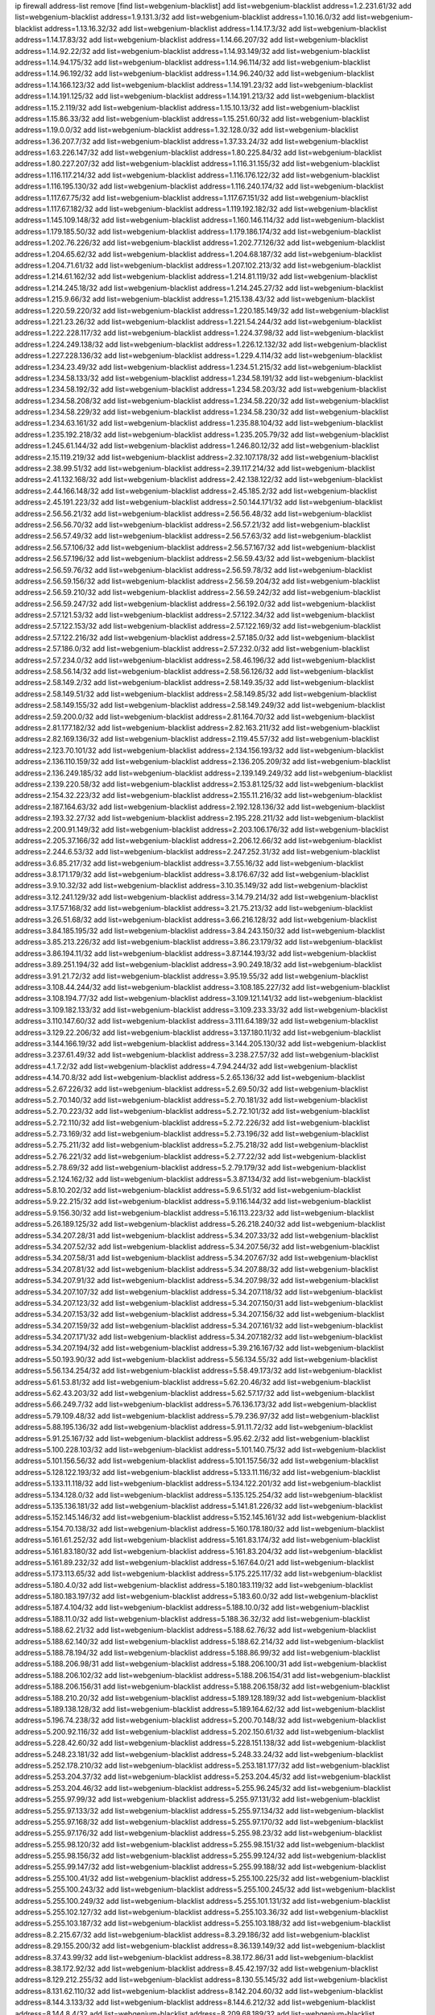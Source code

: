 ip firewall address-list
remove [find list=webgenium-blacklist]
add list=webgenium-blacklist address=1.2.231.61/32
add list=webgenium-blacklist address=1.9.131.3/32
add list=webgenium-blacklist address=1.10.16.0/32
add list=webgenium-blacklist address=1.13.16.32/32
add list=webgenium-blacklist address=1.14.17.3/32
add list=webgenium-blacklist address=1.14.17.83/32
add list=webgenium-blacklist address=1.14.66.207/32
add list=webgenium-blacklist address=1.14.92.22/32
add list=webgenium-blacklist address=1.14.93.149/32
add list=webgenium-blacklist address=1.14.94.175/32
add list=webgenium-blacklist address=1.14.96.114/32
add list=webgenium-blacklist address=1.14.96.192/32
add list=webgenium-blacklist address=1.14.96.240/32
add list=webgenium-blacklist address=1.14.166.123/32
add list=webgenium-blacklist address=1.14.191.23/32
add list=webgenium-blacklist address=1.14.191.125/32
add list=webgenium-blacklist address=1.14.191.213/32
add list=webgenium-blacklist address=1.15.2.119/32
add list=webgenium-blacklist address=1.15.10.13/32
add list=webgenium-blacklist address=1.15.86.33/32
add list=webgenium-blacklist address=1.15.251.60/32
add list=webgenium-blacklist address=1.19.0.0/32
add list=webgenium-blacklist address=1.32.128.0/32
add list=webgenium-blacklist address=1.36.207.7/32
add list=webgenium-blacklist address=1.37.33.24/32
add list=webgenium-blacklist address=1.63.226.147/32
add list=webgenium-blacklist address=1.80.225.84/32
add list=webgenium-blacklist address=1.80.227.207/32
add list=webgenium-blacklist address=1.116.31.155/32
add list=webgenium-blacklist address=1.116.117.214/32
add list=webgenium-blacklist address=1.116.176.122/32
add list=webgenium-blacklist address=1.116.195.130/32
add list=webgenium-blacklist address=1.116.240.174/32
add list=webgenium-blacklist address=1.117.67.75/32
add list=webgenium-blacklist address=1.117.67.151/32
add list=webgenium-blacklist address=1.117.67.182/32
add list=webgenium-blacklist address=1.119.192.182/32
add list=webgenium-blacklist address=1.145.109.148/32
add list=webgenium-blacklist address=1.160.146.114/32
add list=webgenium-blacklist address=1.179.185.50/32
add list=webgenium-blacklist address=1.179.186.174/32
add list=webgenium-blacklist address=1.202.76.226/32
add list=webgenium-blacklist address=1.202.77.126/32
add list=webgenium-blacklist address=1.204.65.62/32
add list=webgenium-blacklist address=1.204.68.187/32
add list=webgenium-blacklist address=1.204.71.61/32
add list=webgenium-blacklist address=1.207.102.213/32
add list=webgenium-blacklist address=1.214.61.162/32
add list=webgenium-blacklist address=1.214.81.119/32
add list=webgenium-blacklist address=1.214.245.18/32
add list=webgenium-blacklist address=1.214.245.27/32
add list=webgenium-blacklist address=1.215.9.66/32
add list=webgenium-blacklist address=1.215.138.43/32
add list=webgenium-blacklist address=1.220.59.220/32
add list=webgenium-blacklist address=1.220.185.149/32
add list=webgenium-blacklist address=1.221.23.26/32
add list=webgenium-blacklist address=1.221.54.244/32
add list=webgenium-blacklist address=1.222.228.117/32
add list=webgenium-blacklist address=1.224.37.98/32
add list=webgenium-blacklist address=1.224.249.138/32
add list=webgenium-blacklist address=1.226.12.132/32
add list=webgenium-blacklist address=1.227.228.136/32
add list=webgenium-blacklist address=1.229.4.114/32
add list=webgenium-blacklist address=1.234.23.49/32
add list=webgenium-blacklist address=1.234.51.215/32
add list=webgenium-blacklist address=1.234.58.133/32
add list=webgenium-blacklist address=1.234.58.191/32
add list=webgenium-blacklist address=1.234.58.192/32
add list=webgenium-blacklist address=1.234.58.203/32
add list=webgenium-blacklist address=1.234.58.208/32
add list=webgenium-blacklist address=1.234.58.220/32
add list=webgenium-blacklist address=1.234.58.229/32
add list=webgenium-blacklist address=1.234.58.230/32
add list=webgenium-blacklist address=1.234.63.161/32
add list=webgenium-blacklist address=1.235.88.104/32
add list=webgenium-blacklist address=1.235.192.218/32
add list=webgenium-blacklist address=1.235.205.79/32
add list=webgenium-blacklist address=1.245.61.144/32
add list=webgenium-blacklist address=1.246.80.12/32
add list=webgenium-blacklist address=2.15.119.219/32
add list=webgenium-blacklist address=2.32.107.178/32
add list=webgenium-blacklist address=2.38.99.51/32
add list=webgenium-blacklist address=2.39.117.214/32
add list=webgenium-blacklist address=2.41.132.168/32
add list=webgenium-blacklist address=2.42.138.122/32
add list=webgenium-blacklist address=2.44.166.148/32
add list=webgenium-blacklist address=2.45.185.2/32
add list=webgenium-blacklist address=2.45.191.223/32
add list=webgenium-blacklist address=2.50.144.171/32
add list=webgenium-blacklist address=2.56.56.21/32
add list=webgenium-blacklist address=2.56.56.48/32
add list=webgenium-blacklist address=2.56.56.70/32
add list=webgenium-blacklist address=2.56.57.21/32
add list=webgenium-blacklist address=2.56.57.49/32
add list=webgenium-blacklist address=2.56.57.63/32
add list=webgenium-blacklist address=2.56.57.106/32
add list=webgenium-blacklist address=2.56.57.167/32
add list=webgenium-blacklist address=2.56.57.196/32
add list=webgenium-blacklist address=2.56.59.43/32
add list=webgenium-blacklist address=2.56.59.76/32
add list=webgenium-blacklist address=2.56.59.78/32
add list=webgenium-blacklist address=2.56.59.156/32
add list=webgenium-blacklist address=2.56.59.204/32
add list=webgenium-blacklist address=2.56.59.210/32
add list=webgenium-blacklist address=2.56.59.242/32
add list=webgenium-blacklist address=2.56.59.247/32
add list=webgenium-blacklist address=2.56.192.0/32
add list=webgenium-blacklist address=2.57.121.53/32
add list=webgenium-blacklist address=2.57.122.34/32
add list=webgenium-blacklist address=2.57.122.153/32
add list=webgenium-blacklist address=2.57.122.169/32
add list=webgenium-blacklist address=2.57.122.216/32
add list=webgenium-blacklist address=2.57.185.0/32
add list=webgenium-blacklist address=2.57.186.0/32
add list=webgenium-blacklist address=2.57.232.0/32
add list=webgenium-blacklist address=2.57.234.0/32
add list=webgenium-blacklist address=2.58.46.196/32
add list=webgenium-blacklist address=2.58.56.14/32
add list=webgenium-blacklist address=2.58.56.126/32
add list=webgenium-blacklist address=2.58.149.2/32
add list=webgenium-blacklist address=2.58.149.35/32
add list=webgenium-blacklist address=2.58.149.51/32
add list=webgenium-blacklist address=2.58.149.85/32
add list=webgenium-blacklist address=2.58.149.155/32
add list=webgenium-blacklist address=2.58.149.249/32
add list=webgenium-blacklist address=2.59.200.0/32
add list=webgenium-blacklist address=2.81.164.70/32
add list=webgenium-blacklist address=2.81.177.182/32
add list=webgenium-blacklist address=2.82.163.211/32
add list=webgenium-blacklist address=2.82.169.136/32
add list=webgenium-blacklist address=2.119.45.57/32
add list=webgenium-blacklist address=2.123.70.101/32
add list=webgenium-blacklist address=2.134.156.193/32
add list=webgenium-blacklist address=2.136.110.159/32
add list=webgenium-blacklist address=2.136.205.209/32
add list=webgenium-blacklist address=2.136.249.185/32
add list=webgenium-blacklist address=2.139.149.249/32
add list=webgenium-blacklist address=2.139.220.58/32
add list=webgenium-blacklist address=2.153.81.125/32
add list=webgenium-blacklist address=2.154.32.223/32
add list=webgenium-blacklist address=2.155.11.216/32
add list=webgenium-blacklist address=2.187.164.63/32
add list=webgenium-blacklist address=2.192.128.136/32
add list=webgenium-blacklist address=2.193.32.27/32
add list=webgenium-blacklist address=2.195.228.211/32
add list=webgenium-blacklist address=2.200.91.149/32
add list=webgenium-blacklist address=2.203.106.176/32
add list=webgenium-blacklist address=2.205.37.166/32
add list=webgenium-blacklist address=2.206.12.66/32
add list=webgenium-blacklist address=2.244.6.53/32
add list=webgenium-blacklist address=2.247.252.31/32
add list=webgenium-blacklist address=3.6.85.217/32
add list=webgenium-blacklist address=3.7.55.16/32
add list=webgenium-blacklist address=3.8.171.179/32
add list=webgenium-blacklist address=3.8.176.67/32
add list=webgenium-blacklist address=3.9.10.32/32
add list=webgenium-blacklist address=3.10.35.149/32
add list=webgenium-blacklist address=3.12.241.129/32
add list=webgenium-blacklist address=3.14.79.214/32
add list=webgenium-blacklist address=3.17.57.168/32
add list=webgenium-blacklist address=3.21.75.213/32
add list=webgenium-blacklist address=3.26.51.68/32
add list=webgenium-blacklist address=3.66.216.128/32
add list=webgenium-blacklist address=3.84.185.195/32
add list=webgenium-blacklist address=3.84.243.150/32
add list=webgenium-blacklist address=3.85.213.226/32
add list=webgenium-blacklist address=3.86.23.179/32
add list=webgenium-blacklist address=3.86.194.11/32
add list=webgenium-blacklist address=3.87.144.193/32
add list=webgenium-blacklist address=3.89.251.194/32
add list=webgenium-blacklist address=3.90.249.18/32
add list=webgenium-blacklist address=3.91.21.72/32
add list=webgenium-blacklist address=3.95.19.55/32
add list=webgenium-blacklist address=3.108.44.244/32
add list=webgenium-blacklist address=3.108.185.227/32
add list=webgenium-blacklist address=3.108.194.77/32
add list=webgenium-blacklist address=3.109.121.141/32
add list=webgenium-blacklist address=3.109.182.133/32
add list=webgenium-blacklist address=3.109.233.33/32
add list=webgenium-blacklist address=3.110.147.60/32
add list=webgenium-blacklist address=3.111.64.189/32
add list=webgenium-blacklist address=3.129.22.206/32
add list=webgenium-blacklist address=3.137.180.11/32
add list=webgenium-blacklist address=3.144.166.19/32
add list=webgenium-blacklist address=3.144.205.130/32
add list=webgenium-blacklist address=3.237.61.49/32
add list=webgenium-blacklist address=3.238.27.57/32
add list=webgenium-blacklist address=4.1.7.2/32
add list=webgenium-blacklist address=4.7.94.244/32
add list=webgenium-blacklist address=4.14.70.8/32
add list=webgenium-blacklist address=5.2.65.136/32
add list=webgenium-blacklist address=5.2.67.226/32
add list=webgenium-blacklist address=5.2.69.50/32
add list=webgenium-blacklist address=5.2.70.140/32
add list=webgenium-blacklist address=5.2.70.181/32
add list=webgenium-blacklist address=5.2.70.223/32
add list=webgenium-blacklist address=5.2.72.101/32
add list=webgenium-blacklist address=5.2.72.110/32
add list=webgenium-blacklist address=5.2.72.226/32
add list=webgenium-blacklist address=5.2.73.169/32
add list=webgenium-blacklist address=5.2.73.196/32
add list=webgenium-blacklist address=5.2.75.211/32
add list=webgenium-blacklist address=5.2.75.218/32
add list=webgenium-blacklist address=5.2.76.221/32
add list=webgenium-blacklist address=5.2.77.22/32
add list=webgenium-blacklist address=5.2.78.69/32
add list=webgenium-blacklist address=5.2.79.179/32
add list=webgenium-blacklist address=5.2.124.162/32
add list=webgenium-blacklist address=5.3.87.134/32
add list=webgenium-blacklist address=5.8.10.202/32
add list=webgenium-blacklist address=5.9.6.51/32
add list=webgenium-blacklist address=5.9.22.215/32
add list=webgenium-blacklist address=5.9.116.144/32
add list=webgenium-blacklist address=5.9.156.30/32
add list=webgenium-blacklist address=5.16.113.223/32
add list=webgenium-blacklist address=5.26.189.125/32
add list=webgenium-blacklist address=5.26.218.240/32
add list=webgenium-blacklist address=5.34.207.28/31
add list=webgenium-blacklist address=5.34.207.33/32
add list=webgenium-blacklist address=5.34.207.52/32
add list=webgenium-blacklist address=5.34.207.56/32
add list=webgenium-blacklist address=5.34.207.58/31
add list=webgenium-blacklist address=5.34.207.67/32
add list=webgenium-blacklist address=5.34.207.81/32
add list=webgenium-blacklist address=5.34.207.88/32
add list=webgenium-blacklist address=5.34.207.91/32
add list=webgenium-blacklist address=5.34.207.98/32
add list=webgenium-blacklist address=5.34.207.107/32
add list=webgenium-blacklist address=5.34.207.118/32
add list=webgenium-blacklist address=5.34.207.123/32
add list=webgenium-blacklist address=5.34.207.150/31
add list=webgenium-blacklist address=5.34.207.153/32
add list=webgenium-blacklist address=5.34.207.156/32
add list=webgenium-blacklist address=5.34.207.159/32
add list=webgenium-blacklist address=5.34.207.161/32
add list=webgenium-blacklist address=5.34.207.171/32
add list=webgenium-blacklist address=5.34.207.182/32
add list=webgenium-blacklist address=5.34.207.194/32
add list=webgenium-blacklist address=5.39.216.167/32
add list=webgenium-blacklist address=5.50.193.90/32
add list=webgenium-blacklist address=5.56.134.55/32
add list=webgenium-blacklist address=5.56.134.254/32
add list=webgenium-blacklist address=5.58.49.173/32
add list=webgenium-blacklist address=5.61.53.81/32
add list=webgenium-blacklist address=5.62.20.46/32
add list=webgenium-blacklist address=5.62.43.203/32
add list=webgenium-blacklist address=5.62.57.17/32
add list=webgenium-blacklist address=5.66.249.7/32
add list=webgenium-blacklist address=5.76.136.173/32
add list=webgenium-blacklist address=5.79.109.48/32
add list=webgenium-blacklist address=5.79.236.97/32
add list=webgenium-blacklist address=5.88.195.136/32
add list=webgenium-blacklist address=5.91.11.72/32
add list=webgenium-blacklist address=5.91.25.167/32
add list=webgenium-blacklist address=5.95.62.2/32
add list=webgenium-blacklist address=5.100.228.103/32
add list=webgenium-blacklist address=5.101.140.75/32
add list=webgenium-blacklist address=5.101.156.56/32
add list=webgenium-blacklist address=5.101.157.56/32
add list=webgenium-blacklist address=5.128.122.193/32
add list=webgenium-blacklist address=5.133.11.116/32
add list=webgenium-blacklist address=5.133.11.118/32
add list=webgenium-blacklist address=5.134.122.201/32
add list=webgenium-blacklist address=5.134.128.0/32
add list=webgenium-blacklist address=5.135.125.254/32
add list=webgenium-blacklist address=5.135.136.181/32
add list=webgenium-blacklist address=5.141.81.226/32
add list=webgenium-blacklist address=5.152.145.146/32
add list=webgenium-blacklist address=5.152.145.161/32
add list=webgenium-blacklist address=5.154.70.138/32
add list=webgenium-blacklist address=5.160.178.180/32
add list=webgenium-blacklist address=5.161.61.252/32
add list=webgenium-blacklist address=5.161.83.174/32
add list=webgenium-blacklist address=5.161.83.180/32
add list=webgenium-blacklist address=5.161.83.204/32
add list=webgenium-blacklist address=5.161.89.232/32
add list=webgenium-blacklist address=5.167.64.0/21
add list=webgenium-blacklist address=5.173.113.65/32
add list=webgenium-blacklist address=5.175.225.117/32
add list=webgenium-blacklist address=5.180.4.0/32
add list=webgenium-blacklist address=5.180.183.119/32
add list=webgenium-blacklist address=5.180.183.197/32
add list=webgenium-blacklist address=5.183.60.0/32
add list=webgenium-blacklist address=5.187.4.104/32
add list=webgenium-blacklist address=5.188.10.0/32
add list=webgenium-blacklist address=5.188.11.0/32
add list=webgenium-blacklist address=5.188.36.32/32
add list=webgenium-blacklist address=5.188.62.21/32
add list=webgenium-blacklist address=5.188.62.76/32
add list=webgenium-blacklist address=5.188.62.140/32
add list=webgenium-blacklist address=5.188.62.214/32
add list=webgenium-blacklist address=5.188.78.194/32
add list=webgenium-blacklist address=5.188.86.99/32
add list=webgenium-blacklist address=5.188.206.98/31
add list=webgenium-blacklist address=5.188.206.100/31
add list=webgenium-blacklist address=5.188.206.102/32
add list=webgenium-blacklist address=5.188.206.154/31
add list=webgenium-blacklist address=5.188.206.156/31
add list=webgenium-blacklist address=5.188.206.158/32
add list=webgenium-blacklist address=5.188.210.20/32
add list=webgenium-blacklist address=5.189.128.189/32
add list=webgenium-blacklist address=5.189.138.128/32
add list=webgenium-blacklist address=5.189.164.62/32
add list=webgenium-blacklist address=5.196.74.238/32
add list=webgenium-blacklist address=5.200.70.148/32
add list=webgenium-blacklist address=5.200.92.116/32
add list=webgenium-blacklist address=5.202.150.61/32
add list=webgenium-blacklist address=5.228.42.60/32
add list=webgenium-blacklist address=5.228.151.138/32
add list=webgenium-blacklist address=5.248.23.181/32
add list=webgenium-blacklist address=5.248.33.24/32
add list=webgenium-blacklist address=5.252.178.210/32
add list=webgenium-blacklist address=5.253.181.177/32
add list=webgenium-blacklist address=5.253.204.37/32
add list=webgenium-blacklist address=5.253.204.45/32
add list=webgenium-blacklist address=5.253.204.46/32
add list=webgenium-blacklist address=5.255.96.245/32
add list=webgenium-blacklist address=5.255.97.99/32
add list=webgenium-blacklist address=5.255.97.131/32
add list=webgenium-blacklist address=5.255.97.133/32
add list=webgenium-blacklist address=5.255.97.134/32
add list=webgenium-blacklist address=5.255.97.168/32
add list=webgenium-blacklist address=5.255.97.170/32
add list=webgenium-blacklist address=5.255.97.176/32
add list=webgenium-blacklist address=5.255.98.23/32
add list=webgenium-blacklist address=5.255.98.120/32
add list=webgenium-blacklist address=5.255.98.151/32
add list=webgenium-blacklist address=5.255.98.156/32
add list=webgenium-blacklist address=5.255.99.124/32
add list=webgenium-blacklist address=5.255.99.147/32
add list=webgenium-blacklist address=5.255.99.188/32
add list=webgenium-blacklist address=5.255.100.41/32
add list=webgenium-blacklist address=5.255.100.225/32
add list=webgenium-blacklist address=5.255.100.243/32
add list=webgenium-blacklist address=5.255.100.245/32
add list=webgenium-blacklist address=5.255.100.249/32
add list=webgenium-blacklist address=5.255.101.131/32
add list=webgenium-blacklist address=5.255.102.127/32
add list=webgenium-blacklist address=5.255.103.36/32
add list=webgenium-blacklist address=5.255.103.187/32
add list=webgenium-blacklist address=5.255.103.188/32
add list=webgenium-blacklist address=8.2.215.67/32
add list=webgenium-blacklist address=8.3.29.186/32
add list=webgenium-blacklist address=8.29.155.200/32
add list=webgenium-blacklist address=8.36.139.149/32
add list=webgenium-blacklist address=8.37.43.99/32
add list=webgenium-blacklist address=8.38.172.86/31
add list=webgenium-blacklist address=8.38.172.92/32
add list=webgenium-blacklist address=8.45.42.197/32
add list=webgenium-blacklist address=8.129.212.255/32
add list=webgenium-blacklist address=8.130.55.145/32
add list=webgenium-blacklist address=8.131.62.110/32
add list=webgenium-blacklist address=8.142.204.60/32
add list=webgenium-blacklist address=8.144.3.133/32
add list=webgenium-blacklist address=8.144.6.212/32
add list=webgenium-blacklist address=8.144.8.4/32
add list=webgenium-blacklist address=8.209.68.189/32
add list=webgenium-blacklist address=8.209.78.194/32
add list=webgenium-blacklist address=8.209.211.167/32
add list=webgenium-blacklist address=8.210.144.239/32
add list=webgenium-blacklist address=8.210.146.161/32
add list=webgenium-blacklist address=8.210.158.38/32
add list=webgenium-blacklist address=8.211.6.253/32
add list=webgenium-blacklist address=8.212.180.93/32
add list=webgenium-blacklist address=8.212.182.197/32
add list=webgenium-blacklist address=8.215.28.95/32
add list=webgenium-blacklist address=8.215.45.9/32
add list=webgenium-blacklist address=8.215.65.208/32
add list=webgenium-blacklist address=8.215.68.211/32
add list=webgenium-blacklist address=8.215.69.58/32
add list=webgenium-blacklist address=8.216.51.207/32
add list=webgenium-blacklist address=8.216.54.131/32
add list=webgenium-blacklist address=8.218.11.170/32
add list=webgenium-blacklist address=8.242.192.215/32
add list=webgenium-blacklist address=12.32.37.130/32
add list=webgenium-blacklist address=12.47.133.50/32
add list=webgenium-blacklist address=12.88.204.226/32
add list=webgenium-blacklist address=12.173.254.35/32
add list=webgenium-blacklist address=12.173.254.230/32
add list=webgenium-blacklist address=12.191.116.182/32
add list=webgenium-blacklist address=12.203.79.242/32
add list=webgenium-blacklist address=12.226.153.45/32
add list=webgenium-blacklist address=12.228.20.163/32
add list=webgenium-blacklist address=12.235.2.185/32
add list=webgenium-blacklist address=12.238.55.163/32
add list=webgenium-blacklist address=13.36.85.185/32
add list=webgenium-blacklist address=13.37.217.33/32
add list=webgenium-blacklist address=13.40.147.72/32
add list=webgenium-blacklist address=13.59.241.84/32
add list=webgenium-blacklist address=13.59.242.237/32
add list=webgenium-blacklist address=13.65.16.18/32
add list=webgenium-blacklist address=13.66.131.233/32
add list=webgenium-blacklist address=13.67.221.136/32
add list=webgenium-blacklist address=13.68.189.248/32
add list=webgenium-blacklist address=13.70.39.68/32
add list=webgenium-blacklist address=13.71.46.226/32
add list=webgenium-blacklist address=13.72.86.172/32
add list=webgenium-blacklist address=13.72.228.119/32
add list=webgenium-blacklist address=13.74.46.65/32
add list=webgenium-blacklist address=13.74.150.50/32
add list=webgenium-blacklist address=13.76.6.58/32
add list=webgenium-blacklist address=13.76.164.123/32
add list=webgenium-blacklist address=13.79.17.158/32
add list=webgenium-blacklist address=13.79.122.130/32
add list=webgenium-blacklist address=13.80.3.239/32
add list=webgenium-blacklist address=13.80.7.122/32
add list=webgenium-blacklist address=13.81.254.185/32
add list=webgenium-blacklist address=13.82.51.214/32
add list=webgenium-blacklist address=13.83.41.0/32
add list=webgenium-blacklist address=13.86.64.131/32
add list=webgenium-blacklist address=13.87.204.143/32
add list=webgenium-blacklist address=13.90.36.195/32
add list=webgenium-blacklist address=13.90.206.15/32
add list=webgenium-blacklist address=13.92.45.22/32
add list=webgenium-blacklist address=13.92.173.214/32
add list=webgenium-blacklist address=13.92.199.139/32
add list=webgenium-blacklist address=13.124.143.186/32
add list=webgenium-blacklist address=13.125.136.111/32
add list=webgenium-blacklist address=13.126.42.121/32
add list=webgenium-blacklist address=13.213.77.44/32
add list=webgenium-blacklist address=13.214.207.62/32
add list=webgenium-blacklist address=13.229.122.247/32
add list=webgenium-blacklist address=13.229.221.204/32
add list=webgenium-blacklist address=13.233.162.6/32
add list=webgenium-blacklist address=13.234.154.64/32
add list=webgenium-blacklist address=14.3.3.119/32
add list=webgenium-blacklist address=14.5.12.34/32
add list=webgenium-blacklist address=14.29.173.29/32
add list=webgenium-blacklist address=14.29.173.223/32
add list=webgenium-blacklist address=14.29.178.230/32
add list=webgenium-blacklist address=14.29.211.220/32
add list=webgenium-blacklist address=14.29.217.108/32
add list=webgenium-blacklist address=14.29.222.175/32
add list=webgenium-blacklist address=14.29.230.110/32
add list=webgenium-blacklist address=14.29.235.225/32
add list=webgenium-blacklist address=14.29.237.242/32
add list=webgenium-blacklist address=14.29.238.135/32
add list=webgenium-blacklist address=14.29.240.225/32
add list=webgenium-blacklist address=14.29.241.146/32
add list=webgenium-blacklist address=14.29.243.4/32
add list=webgenium-blacklist address=14.32.0.111/32
add list=webgenium-blacklist address=14.35.205.150/32
add list=webgenium-blacklist address=14.40.76.101/32
add list=webgenium-blacklist address=14.48.175.248/32
add list=webgenium-blacklist address=14.50.61.242/32
add list=webgenium-blacklist address=14.52.249.27/32
add list=webgenium-blacklist address=14.63.162.98/32
add list=webgenium-blacklist address=14.63.162.167/32
add list=webgenium-blacklist address=14.63.185.80/32
add list=webgenium-blacklist address=14.63.203.207/32
add list=webgenium-blacklist address=14.63.213.72/32
add list=webgenium-blacklist address=14.63.214.173/32
add list=webgenium-blacklist address=14.63.219.105/32
add list=webgenium-blacklist address=14.97.44.78/32
add list=webgenium-blacklist address=14.97.53.114/32
add list=webgenium-blacklist address=14.97.69.254/32
add list=webgenium-blacklist address=14.97.82.3/32
add list=webgenium-blacklist address=14.97.93.66/32
add list=webgenium-blacklist address=14.99.176.210/32
add list=webgenium-blacklist address=14.102.74.99/32
add list=webgenium-blacklist address=14.102.114.150/32
add list=webgenium-blacklist address=14.102.148.38/32
add list=webgenium-blacklist address=14.102.154.66/32
add list=webgenium-blacklist address=14.114.177.132/32
add list=webgenium-blacklist address=14.114.178.171/32
add list=webgenium-blacklist address=14.116.155.166/32
add list=webgenium-blacklist address=14.116.206.243/32
add list=webgenium-blacklist address=14.116.222.132/32
add list=webgenium-blacklist address=14.128.38.20/32
add list=webgenium-blacklist address=14.132.145.151/32
add list=webgenium-blacklist address=14.139.58.147/32
add list=webgenium-blacklist address=14.139.238.98/32
add list=webgenium-blacklist address=14.139.242.247/32
add list=webgenium-blacklist address=14.140.95.157/32
add list=webgenium-blacklist address=14.140.174.61/32
add list=webgenium-blacklist address=14.143.13.198/32
add list=webgenium-blacklist address=14.143.150.66/32
add list=webgenium-blacklist address=14.143.247.166/32
add list=webgenium-blacklist address=14.161.5.67/32
add list=webgenium-blacklist address=14.161.36.234/32
add list=webgenium-blacklist address=14.161.47.101/32
add list=webgenium-blacklist address=14.161.47.218/32
add list=webgenium-blacklist address=14.161.49.29/32
add list=webgenium-blacklist address=14.161.50.104/32
add list=webgenium-blacklist address=14.162.4.232/32
add list=webgenium-blacklist address=14.162.35.19/32
add list=webgenium-blacklist address=14.162.56.99/32
add list=webgenium-blacklist address=14.162.160.137/32
add list=webgenium-blacklist address=14.170.154.13/32
add list=webgenium-blacklist address=14.170.244.83/32
add list=webgenium-blacklist address=14.172.221.71/32
add list=webgenium-blacklist address=14.177.212.163/32
add list=webgenium-blacklist address=14.177.228.144/32
add list=webgenium-blacklist address=14.186.16.252/32
add list=webgenium-blacklist address=14.186.23.51/32
add list=webgenium-blacklist address=14.186.31.130/32
add list=webgenium-blacklist address=14.187.227.44/32
add list=webgenium-blacklist address=14.200.83.126/32
add list=webgenium-blacklist address=14.200.102.6/32
add list=webgenium-blacklist address=14.204.145.108/32
add list=webgenium-blacklist address=14.207.2.247/32
add list=webgenium-blacklist address=14.215.45.79/32
add list=webgenium-blacklist address=14.215.48.114/32
add list=webgenium-blacklist address=14.215.235.170/32
add list=webgenium-blacklist address=14.221.4.44/32
add list=webgenium-blacklist address=14.221.4.87/32
add list=webgenium-blacklist address=14.221.4.150/32
add list=webgenium-blacklist address=14.221.4.160/32
add list=webgenium-blacklist address=14.221.5.189/32
add list=webgenium-blacklist address=14.224.148.16/32
add list=webgenium-blacklist address=14.225.5.244/32
add list=webgenium-blacklist address=14.225.17.9/32
add list=webgenium-blacklist address=14.225.192.165/32
add list=webgenium-blacklist address=14.225.192.216/32
add list=webgenium-blacklist address=14.225.254.36/32
add list=webgenium-blacklist address=14.225.254.50/32
add list=webgenium-blacklist address=14.225.254.111/32
add list=webgenium-blacklist address=14.225.254.116/32
add list=webgenium-blacklist address=14.225.255.14/32
add list=webgenium-blacklist address=14.225.255.18/31
add list=webgenium-blacklist address=14.225.255.21/32
add list=webgenium-blacklist address=14.225.255.40/32
add list=webgenium-blacklist address=14.225.255.193/32
add list=webgenium-blacklist address=14.226.229.68/32
add list=webgenium-blacklist address=14.226.229.176/32
add list=webgenium-blacklist address=14.226.244.102/32
add list=webgenium-blacklist address=14.226.246.108/32
add list=webgenium-blacklist address=14.227.246.60/32
add list=webgenium-blacklist address=14.231.65.218/32
add list=webgenium-blacklist address=14.231.81.219/32
add list=webgenium-blacklist address=14.231.92.232/32
add list=webgenium-blacklist address=14.231.115.124/32
add list=webgenium-blacklist address=14.231.141.202/32
add list=webgenium-blacklist address=14.231.154.18/32
add list=webgenium-blacklist address=14.231.176.12/32
add list=webgenium-blacklist address=14.231.228.166/32
add list=webgenium-blacklist address=14.231.251.76/32
add list=webgenium-blacklist address=14.232.121.133/32
add list=webgenium-blacklist address=14.232.221.223/32
add list=webgenium-blacklist address=14.232.233.87/32
add list=webgenium-blacklist address=14.232.237.35/32
add list=webgenium-blacklist address=14.232.239.43/32
add list=webgenium-blacklist address=14.232.243.150/31
add list=webgenium-blacklist address=14.234.119.8/32
add list=webgenium-blacklist address=14.238.1.202/32
add list=webgenium-blacklist address=14.238.44.113/32
add list=webgenium-blacklist address=14.241.90.181/32
add list=webgenium-blacklist address=14.241.233.205/32
add list=webgenium-blacklist address=14.248.226.183/32
add list=webgenium-blacklist address=14.248.241.24/32
add list=webgenium-blacklist address=15.164.120.211/32
add list=webgenium-blacklist address=15.165.236.44/32
add list=webgenium-blacklist address=15.185.176.144/32
add list=webgenium-blacklist address=15.204.129.208/32
add list=webgenium-blacklist address=15.207.18.4/32
add list=webgenium-blacklist address=15.235.14.170/32
add list=webgenium-blacklist address=15.235.47.106/32
add list=webgenium-blacklist address=15.235.55.152/30
add list=webgenium-blacklist address=16.162.217.68/32
add list=webgenium-blacklist address=16.170.193.245/32
add list=webgenium-blacklist address=16.170.194.255/32
add list=webgenium-blacklist address=16.170.229.105/32
add list=webgenium-blacklist address=18.130.56.44/32
add list=webgenium-blacklist address=18.133.245.221/32
add list=webgenium-blacklist address=18.135.28.147/32
add list=webgenium-blacklist address=18.135.96.217/32
add list=webgenium-blacklist address=18.141.201.156/32
add list=webgenium-blacklist address=18.166.50.160/32
add list=webgenium-blacklist address=18.168.155.3/32
add list=webgenium-blacklist address=18.169.166.24/32
add list=webgenium-blacklist address=18.169.166.79/32
add list=webgenium-blacklist address=18.170.51.198/32
add list=webgenium-blacklist address=18.170.60.67/32
add list=webgenium-blacklist address=18.170.168.242/32
add list=webgenium-blacklist address=18.184.154.45/32
add list=webgenium-blacklist address=18.188.181.81/32
add list=webgenium-blacklist address=18.206.170.110/32
add list=webgenium-blacklist address=18.212.93.1/32
add list=webgenium-blacklist address=18.212.124.91/32
add list=webgenium-blacklist address=18.222.76.131/32
add list=webgenium-blacklist address=18.222.111.66/32
add list=webgenium-blacklist address=18.224.82.169/32
add list=webgenium-blacklist address=18.234.83.107/32
add list=webgenium-blacklist address=20.22.184.191/32
add list=webgenium-blacklist address=20.22.184.241/32
add list=webgenium-blacklist address=20.24.71.245/32
add list=webgenium-blacklist address=20.24.77.173/32
add list=webgenium-blacklist address=20.24.84.100/32
add list=webgenium-blacklist address=20.24.148.27/32
add list=webgenium-blacklist address=20.24.218.150/32
add list=webgenium-blacklist address=20.25.2.10/32
add list=webgenium-blacklist address=20.25.3.100/32
add list=webgenium-blacklist address=20.25.54.6/32
add list=webgenium-blacklist address=20.36.182.53/32
add list=webgenium-blacklist address=20.38.174.70/32
add list=webgenium-blacklist address=20.39.237.16/32
add list=webgenium-blacklist address=20.39.241.10/32
add list=webgenium-blacklist address=20.39.242.238/32
add list=webgenium-blacklist address=20.40.81.0/32
add list=webgenium-blacklist address=20.44.152.59/32
add list=webgenium-blacklist address=20.48.40.119/32
add list=webgenium-blacklist address=20.49.201.49/32
add list=webgenium-blacklist address=20.52.136.207/32
add list=webgenium-blacklist address=20.52.232.156/32
add list=webgenium-blacklist address=20.56.55.231/32
add list=webgenium-blacklist address=20.58.60.157/32
add list=webgenium-blacklist address=20.58.162.101/32
add list=webgenium-blacklist address=20.64.155.18/32
add list=webgenium-blacklist address=20.67.235.122/32
add list=webgenium-blacklist address=20.68.126.239/32
add list=webgenium-blacklist address=20.68.244.13/32
add list=webgenium-blacklist address=20.70.17.214/32
add list=webgenium-blacklist address=20.70.129.213/32
add list=webgenium-blacklist address=20.70.152.170/32
add list=webgenium-blacklist address=20.70.209.186/32
add list=webgenium-blacklist address=20.71.193.60/32
add list=webgenium-blacklist address=20.73.130.32/32
add list=webgenium-blacklist address=20.77.9.146/32
add list=webgenium-blacklist address=20.77.65.229/32
add list=webgenium-blacklist address=20.82.120.178/32
add list=webgenium-blacklist address=20.83.235.226/32
add list=webgenium-blacklist address=20.84.65.175/32
add list=webgenium-blacklist address=20.85.113.237/32
add list=webgenium-blacklist address=20.86.48.28/32
add list=webgenium-blacklist address=20.87.73.140/32
add list=webgenium-blacklist address=20.87.214.10/32
add list=webgenium-blacklist address=20.88.121.148/32
add list=webgenium-blacklist address=20.89.48.107/32
add list=webgenium-blacklist address=20.89.90.175/32
add list=webgenium-blacklist address=20.89.110.50/32
add list=webgenium-blacklist address=20.91.198.6/32
add list=webgenium-blacklist address=20.91.201.225/32
add list=webgenium-blacklist address=20.91.210.209/32
add list=webgenium-blacklist address=20.91.212.97/32
add list=webgenium-blacklist address=20.91.213.167/32
add list=webgenium-blacklist address=20.91.214.19/32
add list=webgenium-blacklist address=20.91.220.185/32
add list=webgenium-blacklist address=20.91.221.85/32
add list=webgenium-blacklist address=20.91.221.215/32
add list=webgenium-blacklist address=20.91.221.248/32
add list=webgenium-blacklist address=20.92.110.23/32
add list=webgenium-blacklist address=20.92.202.239/32
add list=webgenium-blacklist address=20.93.203.168/32
add list=webgenium-blacklist address=20.97.210.197/32
add list=webgenium-blacklist address=20.98.84.61/32
add list=webgenium-blacklist address=20.101.101.40/32
add list=webgenium-blacklist address=20.101.102.253/32
add list=webgenium-blacklist address=20.102.68.120/32
add list=webgenium-blacklist address=20.102.73.34/32
add list=webgenium-blacklist address=20.103.183.118/32
add list=webgenium-blacklist address=20.104.91.36/32
add list=webgenium-blacklist address=20.105.253.185/32
add list=webgenium-blacklist address=20.106.202.217/32
add list=webgenium-blacklist address=20.107.85.42/32
add list=webgenium-blacklist address=20.108.5.34/32
add list=webgenium-blacklist address=20.110.52.48/32
add list=webgenium-blacklist address=20.110.65.227/32
add list=webgenium-blacklist address=20.111.22.218/32
add list=webgenium-blacklist address=20.111.29.142/32
add list=webgenium-blacklist address=20.111.56.217/32
add list=webgenium-blacklist address=20.112.26.178/32
add list=webgenium-blacklist address=20.113.170.140/32
add list=webgenium-blacklist address=20.113.183.87/32
add list=webgenium-blacklist address=20.114.242.184/32
add list=webgenium-blacklist address=20.115.48.26/32
add list=webgenium-blacklist address=20.117.165.90/32
add list=webgenium-blacklist address=20.117.234.47/32
add list=webgenium-blacklist address=20.120.4.10/32
add list=webgenium-blacklist address=20.121.139.73/32
add list=webgenium-blacklist address=20.121.195.243/32
add list=webgenium-blacklist address=20.124.33.2/32
add list=webgenium-blacklist address=20.124.101.217/32
add list=webgenium-blacklist address=20.124.247.47/32
add list=webgenium-blacklist address=20.126.8.45/32
add list=webgenium-blacklist address=20.127.8.155/32
add list=webgenium-blacklist address=20.127.136.55/32
add list=webgenium-blacklist address=20.187.83.42/32
add list=webgenium-blacklist address=20.187.91.17/32
add list=webgenium-blacklist address=20.188.35.210/32
add list=webgenium-blacklist address=20.193.247.177/32
add list=webgenium-blacklist address=20.194.60.135/32
add list=webgenium-blacklist address=20.196.10.24/32
add list=webgenium-blacklist address=20.197.190.244/32
add list=webgenium-blacklist address=20.197.197.11/32
add list=webgenium-blacklist address=20.197.226.165/32
add list=webgenium-blacklist address=20.198.66.189/32
add list=webgenium-blacklist address=20.198.89.220/32
add list=webgenium-blacklist address=20.198.178.75/32
add list=webgenium-blacklist address=20.199.26.95/32
add list=webgenium-blacklist address=20.199.116.90/32
add list=webgenium-blacklist address=20.203.150.13/32
add list=webgenium-blacklist address=20.203.186.157/32
add list=webgenium-blacklist address=20.204.35.225/32
add list=webgenium-blacklist address=20.204.106.198/32
add list=webgenium-blacklist address=20.204.136.93/32
add list=webgenium-blacklist address=20.204.160.88/32
add list=webgenium-blacklist address=20.204.227.36/32
add list=webgenium-blacklist address=20.205.133.126/32
add list=webgenium-blacklist address=20.205.206.132/32
add list=webgenium-blacklist address=20.206.69.230/32
add list=webgenium-blacklist address=20.206.121.17/32
add list=webgenium-blacklist address=20.206.126.195/32
add list=webgenium-blacklist address=20.211.32.169/32
add list=webgenium-blacklist address=20.211.147.159/32
add list=webgenium-blacklist address=20.212.218.67/32
add list=webgenium-blacklist address=20.213.24.5/32
add list=webgenium-blacklist address=20.213.94.65/32
add list=webgenium-blacklist address=20.213.124.14/32
add list=webgenium-blacklist address=20.213.186.145/32
add list=webgenium-blacklist address=20.213.241.4/32
add list=webgenium-blacklist address=20.214.177.121/32
add list=webgenium-blacklist address=20.216.44.41/32
add list=webgenium-blacklist address=20.216.154.123/32
add list=webgenium-blacklist address=20.219.52.89/32
add list=webgenium-blacklist address=20.219.96.221/32
add list=webgenium-blacklist address=20.219.116.162/32
add list=webgenium-blacklist address=20.219.141.237/32
add list=webgenium-blacklist address=20.222.104.84/32
add list=webgenium-blacklist address=20.222.176.129/32
add list=webgenium-blacklist address=20.223.138.149/32
add list=webgenium-blacklist address=20.223.168.223/32
add list=webgenium-blacklist address=20.224.82.109/32
add list=webgenium-blacklist address=20.224.90.165/32
add list=webgenium-blacklist address=20.224.246.109/32
add list=webgenium-blacklist address=20.225.66.46/32
add list=webgenium-blacklist address=20.226.0.134/32
add list=webgenium-blacklist address=20.226.1.51/32
add list=webgenium-blacklist address=20.226.2.14/32
add list=webgenium-blacklist address=20.226.3.65/32
add list=webgenium-blacklist address=20.226.5.244/32
add list=webgenium-blacklist address=20.226.12.240/32
add list=webgenium-blacklist address=20.226.24.178/32
add list=webgenium-blacklist address=20.226.40.7/32
add list=webgenium-blacklist address=20.226.40.198/32
add list=webgenium-blacklist address=20.226.41.2/32
add list=webgenium-blacklist address=20.226.43.56/32
add list=webgenium-blacklist address=20.226.48.50/32
add list=webgenium-blacklist address=20.226.49.182/32
add list=webgenium-blacklist address=20.226.53.143/32
add list=webgenium-blacklist address=20.226.64.200/32
add list=webgenium-blacklist address=20.226.75.116/32
add list=webgenium-blacklist address=20.226.98.11/32
add list=webgenium-blacklist address=20.226.104.174/32
add list=webgenium-blacklist address=20.226.104.218/32
add list=webgenium-blacklist address=20.228.209.161/32
add list=webgenium-blacklist address=20.228.242.89/32
add list=webgenium-blacklist address=20.228.243.109/32
add list=webgenium-blacklist address=20.229.79.224/32
add list=webgenium-blacklist address=20.229.226.234/32
add list=webgenium-blacklist address=20.230.4.58/32
add list=webgenium-blacklist address=20.231.24.7/32
add list=webgenium-blacklist address=20.231.56.149/32
add list=webgenium-blacklist address=20.231.67.42/32
add list=webgenium-blacklist address=20.231.103.213/32
add list=webgenium-blacklist address=20.231.206.229/32
add list=webgenium-blacklist address=20.232.8.84/32
add list=webgenium-blacklist address=20.232.28.245/32
add list=webgenium-blacklist address=20.232.153.46/32
add list=webgenium-blacklist address=20.234.24.200/32
add list=webgenium-blacklist address=20.242.17.146/32
add list=webgenium-blacklist address=23.19.122.232/32
add list=webgenium-blacklist address=23.19.122.236/32
add list=webgenium-blacklist address=23.24.152.171/32
add list=webgenium-blacklist address=23.25.130.154/32
add list=webgenium-blacklist address=23.83.131.207/32
add list=webgenium-blacklist address=23.83.226.139/32
add list=webgenium-blacklist address=23.88.36.156/32
add list=webgenium-blacklist address=23.88.51.81/32
add list=webgenium-blacklist address=23.88.63.251/32
add list=webgenium-blacklist address=23.88.110.188/32
add list=webgenium-blacklist address=23.88.115.221/32
add list=webgenium-blacklist address=23.90.160.139/32
add list=webgenium-blacklist address=23.90.160.140/32
add list=webgenium-blacklist address=23.90.160.142/32
add list=webgenium-blacklist address=23.90.160.146/32
add list=webgenium-blacklist address=23.90.160.149/32
add list=webgenium-blacklist address=23.94.56.185/32
add list=webgenium-blacklist address=23.94.69.151/32
add list=webgenium-blacklist address=23.94.69.185/32
add list=webgenium-blacklist address=23.94.186.135/32
add list=webgenium-blacklist address=23.94.186.138/32
add list=webgenium-blacklist address=23.94.194.115/32
add list=webgenium-blacklist address=23.94.208.113/32
add list=webgenium-blacklist address=23.95.28.151/32
add list=webgenium-blacklist address=23.95.80.57/32
add list=webgenium-blacklist address=23.95.115.90/32
add list=webgenium-blacklist address=23.95.140.117/32
add list=webgenium-blacklist address=23.95.164.237/32
add list=webgenium-blacklist address=23.95.186.189/32
add list=webgenium-blacklist address=23.97.48.91/32
add list=webgenium-blacklist address=23.97.51.187/32
add list=webgenium-blacklist address=23.97.205.210/32
add list=webgenium-blacklist address=23.97.229.237/32
add list=webgenium-blacklist address=23.97.240.235/32
add list=webgenium-blacklist address=23.99.96.251/32
add list=webgenium-blacklist address=23.99.129.212/32
add list=webgenium-blacklist address=23.99.177.202/32
add list=webgenium-blacklist address=23.99.228.154/32
add list=webgenium-blacklist address=23.101.112.159/32
add list=webgenium-blacklist address=23.101.155.1/32
add list=webgenium-blacklist address=23.104.184.125/32
add list=webgenium-blacklist address=23.105.110.202/32
add list=webgenium-blacklist address=23.105.211.157/32
add list=webgenium-blacklist address=23.105.219.71/32
add list=webgenium-blacklist address=23.106.122.112/32
add list=webgenium-blacklist address=23.111.102.177/32
add list=webgenium-blacklist address=23.111.102.178/32
add list=webgenium-blacklist address=23.128.248.10/31
add list=webgenium-blacklist address=23.128.248.12/30
add list=webgenium-blacklist address=23.128.248.16/28
add list=webgenium-blacklist address=23.128.248.32/27
add list=webgenium-blacklist address=23.128.248.64/27
add list=webgenium-blacklist address=23.128.248.96/29
add list=webgenium-blacklist address=23.128.248.104/31
add list=webgenium-blacklist address=23.128.248.106/32
add list=webgenium-blacklist address=23.129.64.130/31
add list=webgenium-blacklist address=23.129.64.132/30
add list=webgenium-blacklist address=23.129.64.136/29
add list=webgenium-blacklist address=23.129.64.144/30
add list=webgenium-blacklist address=23.129.64.148/31
add list=webgenium-blacklist address=23.129.64.210/31
add list=webgenium-blacklist address=23.129.64.212/30
add list=webgenium-blacklist address=23.129.64.216/30
add list=webgenium-blacklist address=23.129.64.250/32
add list=webgenium-blacklist address=23.133.64.99/32
add list=webgenium-blacklist address=23.154.177.2/31
add list=webgenium-blacklist address=23.154.177.4/30
add list=webgenium-blacklist address=23.154.177.8/30
add list=webgenium-blacklist address=23.154.177.18/31
add list=webgenium-blacklist address=23.154.177.20/31
add list=webgenium-blacklist address=23.175.32.11/32
add list=webgenium-blacklist address=23.175.32.13/32
add list=webgenium-blacklist address=23.184.48.9/32
add list=webgenium-blacklist address=23.184.48.56/32
add list=webgenium-blacklist address=23.184.48.61/32
add list=webgenium-blacklist address=23.184.48.148/32
add list=webgenium-blacklist address=23.184.48.209/32
add list=webgenium-blacklist address=23.184.48.238/32
add list=webgenium-blacklist address=23.224.46.7/32
add list=webgenium-blacklist address=23.224.47.209/32
add list=webgenium-blacklist address=23.224.98.39/32
add list=webgenium-blacklist address=23.224.111.84/32
add list=webgenium-blacklist address=23.224.111.102/32
add list=webgenium-blacklist address=23.224.111.104/32
add list=webgenium-blacklist address=23.224.111.111/32
add list=webgenium-blacklist address=23.224.111.202/32
add list=webgenium-blacklist address=23.224.111.208/32
add list=webgenium-blacklist address=23.224.111.217/32
add list=webgenium-blacklist address=23.224.111.219/32
add list=webgenium-blacklist address=23.224.186.36/32
add list=webgenium-blacklist address=23.224.186.38/32
add list=webgenium-blacklist address=23.224.189.28/32
add list=webgenium-blacklist address=23.225.154.202/32
add list=webgenium-blacklist address=23.225.191.103/32
add list=webgenium-blacklist address=23.225.194.6/32
add list=webgenium-blacklist address=23.225.194.11/32
add list=webgenium-blacklist address=23.225.194.20/32
add list=webgenium-blacklist address=23.225.194.26/32
add list=webgenium-blacklist address=23.225.194.32/32
add list=webgenium-blacklist address=23.225.194.36/32
add list=webgenium-blacklist address=23.225.194.66/32
add list=webgenium-blacklist address=23.225.194.86/32
add list=webgenium-blacklist address=23.225.194.88/32
add list=webgenium-blacklist address=23.225.194.97/32
add list=webgenium-blacklist address=23.225.194.98/32
add list=webgenium-blacklist address=23.225.194.107/32
add list=webgenium-blacklist address=23.225.194.121/32
add list=webgenium-blacklist address=23.225.194.124/32
add list=webgenium-blacklist address=23.225.195.178/32
add list=webgenium-blacklist address=23.226.8.23/32
add list=webgenium-blacklist address=23.239.14.149/32
add list=webgenium-blacklist address=23.239.24.125/32
add list=webgenium-blacklist address=23.239.25.239/32
add list=webgenium-blacklist address=23.242.251.128/32
add list=webgenium-blacklist address=23.247.33.61/32
add list=webgenium-blacklist address=23.249.22.214/32
add list=webgenium-blacklist address=23.252.160.0/32
add list=webgenium-blacklist address=24.15.212.108/32
add list=webgenium-blacklist address=24.28.70.189/32
add list=webgenium-blacklist address=24.29.75.194/32
add list=webgenium-blacklist address=24.51.226.170/32
add list=webgenium-blacklist address=24.53.80.219/32
add list=webgenium-blacklist address=24.94.15.241/32
add list=webgenium-blacklist address=24.96.23.58/32
add list=webgenium-blacklist address=24.96.211.61/32
add list=webgenium-blacklist address=24.97.253.246/32
add list=webgenium-blacklist address=24.120.10.18/32
add list=webgenium-blacklist address=24.130.89.182/32
add list=webgenium-blacklist address=24.135.158.128/32
add list=webgenium-blacklist address=24.137.16.0/32
add list=webgenium-blacklist address=24.152.36.28/32
add list=webgenium-blacklist address=24.152.240.145/32
add list=webgenium-blacklist address=24.154.246.54/32
add list=webgenium-blacklist address=24.159.81.170/32
add list=webgenium-blacklist address=24.163.46.180/32
add list=webgenium-blacklist address=24.170.208.0/32
add list=webgenium-blacklist address=24.172.172.2/32
add list=webgenium-blacklist address=24.173.42.146/32
add list=webgenium-blacklist address=24.180.25.204/32
add list=webgenium-blacklist address=24.192.57.166/32
add list=webgenium-blacklist address=24.197.87.130/32
add list=webgenium-blacklist address=24.199.200.114/32
add list=webgenium-blacklist address=24.200.182.241/32
add list=webgenium-blacklist address=24.218.15.101/32
add list=webgenium-blacklist address=24.218.231.49/32
add list=webgenium-blacklist address=24.222.222.166/32
add list=webgenium-blacklist address=24.223.112.170/32
add list=webgenium-blacklist address=24.224.178.87/32
add list=webgenium-blacklist address=24.229.18.42/32
add list=webgenium-blacklist address=24.229.67.86/32
add list=webgenium-blacklist address=24.229.194.199/32
add list=webgenium-blacklist address=24.233.0.0/32
add list=webgenium-blacklist address=24.236.0.0/32
add list=webgenium-blacklist address=24.242.246.34/32
add list=webgenium-blacklist address=24.244.93.34/32
add list=webgenium-blacklist address=24.244.158.74/32
add list=webgenium-blacklist address=27.1.253.142/32
add list=webgenium-blacklist address=27.2.240.218/32
add list=webgenium-blacklist address=27.11.4.89/32
add list=webgenium-blacklist address=27.34.20.228/32
add list=webgenium-blacklist address=27.54.184.10/32
add list=webgenium-blacklist address=27.66.206.228/32
add list=webgenium-blacklist address=27.71.4.196/32
add list=webgenium-blacklist address=27.71.207.190/32
add list=webgenium-blacklist address=27.71.231.25/32
add list=webgenium-blacklist address=27.71.232.95/32
add list=webgenium-blacklist address=27.71.233.66/32
add list=webgenium-blacklist address=27.71.234.113/32
add list=webgenium-blacklist address=27.71.238.138/32
add list=webgenium-blacklist address=27.71.238.208/32
add list=webgenium-blacklist address=27.72.47.160/32
add list=webgenium-blacklist address=27.72.47.190/32
add list=webgenium-blacklist address=27.72.107.3/32
add list=webgenium-blacklist address=27.72.109.12/32
add list=webgenium-blacklist address=27.72.109.15/32
add list=webgenium-blacklist address=27.72.155.133/32
add list=webgenium-blacklist address=27.74.247.163/32
add list=webgenium-blacklist address=27.76.81.170/32
add list=webgenium-blacklist address=27.92.11.36/32
add list=webgenium-blacklist address=27.105.178.41/32
add list=webgenium-blacklist address=27.109.12.34/32
add list=webgenium-blacklist address=27.110.180.154/32
add list=webgenium-blacklist address=27.111.44.196/32
add list=webgenium-blacklist address=27.111.82.74/32
add list=webgenium-blacklist address=27.112.32.0/32
add list=webgenium-blacklist address=27.115.50.114/32
add list=webgenium-blacklist address=27.116.16.118/32
add list=webgenium-blacklist address=27.118.22.221/32
add list=webgenium-blacklist address=27.121.86.191/32
add list=webgenium-blacklist address=27.122.59.100/32
add list=webgenium-blacklist address=27.123.255.229/32
add list=webgenium-blacklist address=27.123.255.239/32
add list=webgenium-blacklist address=27.124.5.13/32
add list=webgenium-blacklist address=27.124.5.31/32
add list=webgenium-blacklist address=27.124.5.102/32
add list=webgenium-blacklist address=27.124.32.147/32
add list=webgenium-blacklist address=27.125.130.217/32
add list=webgenium-blacklist address=27.126.160.0/32
add list=webgenium-blacklist address=27.128.156.158/32
add list=webgenium-blacklist address=27.128.168.225/32
add list=webgenium-blacklist address=27.128.233.119/32
add list=webgenium-blacklist address=27.128.236.142/32
add list=webgenium-blacklist address=27.133.154.28/32
add list=webgenium-blacklist address=27.142.113.105/32
add list=webgenium-blacklist address=27.146.0.0/32
add list=webgenium-blacklist address=27.147.132.227/32
add list=webgenium-blacklist address=27.147.133.98/32
add list=webgenium-blacklist address=27.147.235.138/32
add list=webgenium-blacklist address=27.148.196.20/32
add list=webgenium-blacklist address=27.148.201.125/32
add list=webgenium-blacklist address=27.150.20.230/32
add list=webgenium-blacklist address=27.150.171.149/32
add list=webgenium-blacklist address=27.151.1.35/32
add list=webgenium-blacklist address=27.153.185.34/32
add list=webgenium-blacklist address=27.155.97.12/32
add list=webgenium-blacklist address=27.155.101.233/32
add list=webgenium-blacklist address=27.156.4.179/32
add list=webgenium-blacklist address=27.156.14.93/32
add list=webgenium-blacklist address=27.184.24.213/32
add list=webgenium-blacklist address=27.184.27.69/32
add list=webgenium-blacklist address=27.184.71.215/32
add list=webgenium-blacklist address=27.192.232.237/32
add list=webgenium-blacklist address=27.204.6.252/32
add list=webgenium-blacklist address=27.254.46.67/32
add list=webgenium-blacklist address=27.254.121.166/32
add list=webgenium-blacklist address=27.254.191.187/32
add list=webgenium-blacklist address=31.4.243.82/32
add list=webgenium-blacklist address=31.4.243.211/32
add list=webgenium-blacklist address=31.7.73.55/32
add list=webgenium-blacklist address=31.10.152.193/32
add list=webgenium-blacklist address=31.11.183.202/32
add list=webgenium-blacklist address=31.13.195.141/32
add list=webgenium-blacklist address=31.13.227.184/32
add list=webgenium-blacklist address=31.14.65.0/32
add list=webgenium-blacklist address=31.17.26.51/32
add list=webgenium-blacklist address=31.19.223.244/32
add list=webgenium-blacklist address=31.20.193.52/32
add list=webgenium-blacklist address=31.24.148.37/32
add list=webgenium-blacklist address=31.24.200.23/32
add list=webgenium-blacklist address=31.27.35.138/32
add list=webgenium-blacklist address=31.27.105.101/32
add list=webgenium-blacklist address=31.28.27.0/32
add list=webgenium-blacklist address=31.39.234.242/32
add list=webgenium-blacklist address=31.42.184.136/32
add list=webgenium-blacklist address=31.43.191.143/32
add list=webgenium-blacklist address=31.45.251.147/32
add list=webgenium-blacklist address=31.47.192.98/32
add list=webgenium-blacklist address=31.58.30.150/32
add list=webgenium-blacklist address=31.129.187.187/32
add list=webgenium-blacklist address=31.131.24.128/32
add list=webgenium-blacklist address=31.131.122.8/32
add list=webgenium-blacklist address=31.131.135.245/32
add list=webgenium-blacklist address=31.133.0.182/32
add list=webgenium-blacklist address=31.134.105.213/32
add list=webgenium-blacklist address=31.151.1.163/32
add list=webgenium-blacklist address=31.154.185.118/32
add list=webgenium-blacklist address=31.168.31.118/32
add list=webgenium-blacklist address=31.169.3.165/32
add list=webgenium-blacklist address=31.170.48.190/32
add list=webgenium-blacklist address=31.170.56.250/32
add list=webgenium-blacklist address=31.172.80.144/32
add list=webgenium-blacklist address=31.172.80.147/32
add list=webgenium-blacklist address=31.184.198.71/32
add list=webgenium-blacklist address=31.185.99.206/32
add list=webgenium-blacklist address=31.186.48.216/32
add list=webgenium-blacklist address=31.192.111.224/32
add list=webgenium-blacklist address=31.192.208.12/32
add list=webgenium-blacklist address=31.202.97.15/32
add list=webgenium-blacklist address=31.202.101.40/32
add list=webgenium-blacklist address=31.209.49.18/32
add list=webgenium-blacklist address=31.210.20.0/32
add list=webgenium-blacklist address=31.210.20.60/32
add list=webgenium-blacklist address=31.210.20.101/32
add list=webgenium-blacklist address=31.210.20.115/32
add list=webgenium-blacklist address=31.210.20.124/32
add list=webgenium-blacklist address=31.210.20.166/32
add list=webgenium-blacklist address=31.210.20.169/32
add list=webgenium-blacklist address=31.210.20.193/32
add list=webgenium-blacklist address=31.210.20.235/32
add list=webgenium-blacklist address=31.210.22.173/32
add list=webgenium-blacklist address=31.210.22.186/32
add list=webgenium-blacklist address=31.220.17.31/32
add list=webgenium-blacklist address=31.220.51.223/32
add list=webgenium-blacklist address=31.222.12.17/32
add list=webgenium-blacklist address=31.223.26.124/32
add list=webgenium-blacklist address=31.223.225.11/32
add list=webgenium-blacklist address=34.64.215.4/32
add list=webgenium-blacklist address=34.64.215.194/32
add list=webgenium-blacklist address=34.64.218.102/32
add list=webgenium-blacklist address=34.65.215.121/32
add list=webgenium-blacklist address=34.65.234.0/32
add list=webgenium-blacklist address=34.67.62.77/32
add list=webgenium-blacklist address=34.68.4.41/32
add list=webgenium-blacklist address=34.68.97.70/32
add list=webgenium-blacklist address=34.69.74.39/32
add list=webgenium-blacklist address=34.71.185.220/32
add list=webgenium-blacklist address=34.73.176.161/32
add list=webgenium-blacklist address=34.75.65.218/32
add list=webgenium-blacklist address=34.76.33.242/32
add list=webgenium-blacklist address=34.76.155.134/32
add list=webgenium-blacklist address=34.76.158.230/32
add list=webgenium-blacklist address=34.78.205.135/32
add list=webgenium-blacklist address=34.78.210.211/32
add list=webgenium-blacklist address=34.79.100.198/32
add list=webgenium-blacklist address=34.80.217.216/32
add list=webgenium-blacklist address=34.81.69.1/32
add list=webgenium-blacklist address=34.81.138.54/32
add list=webgenium-blacklist address=34.85.173.183/32
add list=webgenium-blacklist address=34.85.202.213/32
add list=webgenium-blacklist address=34.86.80.138/32
add list=webgenium-blacklist address=34.87.44.101/32
add list=webgenium-blacklist address=34.87.101.136/32
add list=webgenium-blacklist address=34.87.196.223/32
add list=webgenium-blacklist address=34.88.170.63/32
add list=webgenium-blacklist address=34.89.123.20/32
add list=webgenium-blacklist address=34.91.0.68/32
add list=webgenium-blacklist address=34.92.176.182/32
add list=webgenium-blacklist address=34.93.122.246/32
add list=webgenium-blacklist address=34.93.252.123/32
add list=webgenium-blacklist address=34.94.29.121/32
add list=webgenium-blacklist address=34.94.53.114/32
add list=webgenium-blacklist address=34.94.57.181/32
add list=webgenium-blacklist address=34.94.63.92/32
add list=webgenium-blacklist address=34.94.113.228/32
add list=webgenium-blacklist address=34.94.161.50/32
add list=webgenium-blacklist address=34.94.182.107/32
add list=webgenium-blacklist address=34.95.213.27/32
add list=webgenium-blacklist address=34.101.37.195/32
add list=webgenium-blacklist address=34.101.40.154/32
add list=webgenium-blacklist address=34.101.94.82/32
add list=webgenium-blacklist address=34.101.147.203/32
add list=webgenium-blacklist address=34.101.157.235/32
add list=webgenium-blacklist address=34.101.224.156/32
add list=webgenium-blacklist address=34.102.44.72/32
add list=webgenium-blacklist address=34.102.86.195/32
add list=webgenium-blacklist address=34.102.116.84/32
add list=webgenium-blacklist address=34.105.95.94/32
add list=webgenium-blacklist address=34.106.12.151/32
add list=webgenium-blacklist address=34.106.16.11/32
add list=webgenium-blacklist address=34.106.18.138/32
add list=webgenium-blacklist address=34.106.128.208/32
add list=webgenium-blacklist address=34.121.23.185/32
add list=webgenium-blacklist address=34.124.169.215/32
add list=webgenium-blacklist address=34.125.6.145/32
add list=webgenium-blacklist address=34.125.46.24/32
add list=webgenium-blacklist address=34.125.61.35/32
add list=webgenium-blacklist address=34.125.68.147/32
add list=webgenium-blacklist address=34.125.150.140/32
add list=webgenium-blacklist address=34.125.156.2/32
add list=webgenium-blacklist address=34.125.161.121/32
add list=webgenium-blacklist address=34.125.180.109/32
add list=webgenium-blacklist address=34.125.228.149/32
add list=webgenium-blacklist address=34.126.185.10/32
add list=webgenium-blacklist address=34.130.88.117/32
add list=webgenium-blacklist address=34.130.100.243/32
add list=webgenium-blacklist address=34.130.212.182/32
add list=webgenium-blacklist address=34.130.214.124/32
add list=webgenium-blacklist address=34.130.253.113/32
add list=webgenium-blacklist address=34.132.57.180/32
add list=webgenium-blacklist address=34.134.138.49/32
add list=webgenium-blacklist address=34.135.121.218/32
add list=webgenium-blacklist address=34.136.69.55/32
add list=webgenium-blacklist address=34.140.24.131/32
add list=webgenium-blacklist address=34.140.232.150/32
add list=webgenium-blacklist address=34.140.248.32/32
add list=webgenium-blacklist address=34.141.84.187/32
add list=webgenium-blacklist address=34.143.165.195/32
add list=webgenium-blacklist address=34.143.235.57/32
add list=webgenium-blacklist address=34.145.139.11/32
add list=webgenium-blacklist address=34.150.130.39/32
add list=webgenium-blacklist address=34.151.215.28/32
add list=webgenium-blacklist address=34.154.53.7/32
add list=webgenium-blacklist address=34.176.50.114/32
add list=webgenium-blacklist address=34.201.72.50/32
add list=webgenium-blacklist address=34.211.45.181/32
add list=webgenium-blacklist address=34.219.123.247/32
add list=webgenium-blacklist address=34.220.33.243/32
add list=webgenium-blacklist address=34.220.37.215/32
add list=webgenium-blacklist address=34.241.160.82/32
add list=webgenium-blacklist address=34.254.223.80/32
add list=webgenium-blacklist address=35.132.182.154/32
add list=webgenium-blacklist address=35.134.225.71/32
add list=webgenium-blacklist address=35.178.159.170/32
add list=webgenium-blacklist address=35.185.183.125/32
add list=webgenium-blacklist address=35.186.145.141/32
add list=webgenium-blacklist address=35.188.63.26/32
add list=webgenium-blacklist address=35.194.196.236/32
add list=webgenium-blacklist address=35.196.217.244/32
add list=webgenium-blacklist address=35.197.227.71/32
add list=webgenium-blacklist address=35.198.32.158/32
add list=webgenium-blacklist address=35.198.44.1/32
add list=webgenium-blacklist address=35.198.137.137/32
add list=webgenium-blacklist address=35.198.206.95/32
add list=webgenium-blacklist address=35.198.213.250/32
add list=webgenium-blacklist address=35.199.73.100/32
add list=webgenium-blacklist address=35.199.93.228/32
add list=webgenium-blacklist address=35.199.95.142/32
add list=webgenium-blacklist address=35.199.97.42/32
add list=webgenium-blacklist address=35.199.104.137/32
add list=webgenium-blacklist address=35.199.146.114/32
add list=webgenium-blacklist address=35.200.206.124/32
add list=webgenium-blacklist address=35.200.222.179/32
add list=webgenium-blacklist address=35.202.200.207/32
add list=webgenium-blacklist address=35.202.241.36/32
add list=webgenium-blacklist address=35.203.66.74/32
add list=webgenium-blacklist address=35.203.66.166/32
add list=webgenium-blacklist address=35.205.118.1/32
add list=webgenium-blacklist address=35.205.143.177/32
add list=webgenium-blacklist address=35.205.243.238/32
add list=webgenium-blacklist address=35.207.98.222/32
add list=webgenium-blacklist address=35.209.251.229/32
add list=webgenium-blacklist address=35.210.99.16/32
add list=webgenium-blacklist address=35.210.112.171/32
add list=webgenium-blacklist address=35.216.73.53/32
add list=webgenium-blacklist address=35.219.62.239/32
add list=webgenium-blacklist address=35.219.66.91/32
add list=webgenium-blacklist address=35.221.82.156/32
add list=webgenium-blacklist address=35.225.199.134/32
add list=webgenium-blacklist address=35.227.32.163/32
add list=webgenium-blacklist address=35.233.62.116/32
add list=webgenium-blacklist address=35.236.14.147/32
add list=webgenium-blacklist address=35.237.244.47/32
add list=webgenium-blacklist address=35.240.29.135/32
add list=webgenium-blacklist address=35.240.43.168/32
add list=webgenium-blacklist address=35.240.137.176/32
add list=webgenium-blacklist address=35.240.204.250/32
add list=webgenium-blacklist address=35.244.25.124/32
add list=webgenium-blacklist address=35.246.83.56/32
add list=webgenium-blacklist address=35.246.197.88/32
add list=webgenium-blacklist address=35.247.159.133/32
add list=webgenium-blacklist address=35.247.184.181/32
add list=webgenium-blacklist address=36.0.8.0/32
add list=webgenium-blacklist address=36.6.196.10/32
add list=webgenium-blacklist address=36.6.196.189/32
add list=webgenium-blacklist address=36.6.197.21/32
add list=webgenium-blacklist address=36.6.197.196/32
add list=webgenium-blacklist address=36.7.159.17/32
add list=webgenium-blacklist address=36.7.159.60/32
add list=webgenium-blacklist address=36.22.187.34/32
add list=webgenium-blacklist address=36.25.211.73/32
add list=webgenium-blacklist address=36.37.48.0/32
add list=webgenium-blacklist address=36.37.157.48/32
add list=webgenium-blacklist address=36.45.170.6/32
add list=webgenium-blacklist address=36.45.173.166/32
add list=webgenium-blacklist address=36.57.89.89/32
add list=webgenium-blacklist address=36.57.89.145/32
add list=webgenium-blacklist address=36.57.89.247/32
add list=webgenium-blacklist address=36.66.151.17/32
add list=webgenium-blacklist address=36.66.188.183/32
add list=webgenium-blacklist address=36.66.211.7/32
add list=webgenium-blacklist address=36.66.243.115/32
add list=webgenium-blacklist address=36.71.162.36/32
add list=webgenium-blacklist address=36.72.228.180/32
add list=webgenium-blacklist address=36.73.64.87/32
add list=webgenium-blacklist address=36.73.81.79/32
add list=webgenium-blacklist address=36.74.26.30/32
add list=webgenium-blacklist address=36.77.39.5/32
add list=webgenium-blacklist address=36.80.48.9/32
add list=webgenium-blacklist address=36.82.106.238/32
add list=webgenium-blacklist address=36.89.238.235/32
add list=webgenium-blacklist address=36.90.3.169/32
add list=webgenium-blacklist address=36.90.153.179/32
add list=webgenium-blacklist address=36.91.27.142/32
add list=webgenium-blacklist address=36.91.92.73/32
add list=webgenium-blacklist address=36.91.119.221/32
add list=webgenium-blacklist address=36.91.144.163/32
add list=webgenium-blacklist address=36.91.166.34/32
add list=webgenium-blacklist address=36.92.104.229/32
add list=webgenium-blacklist address=36.92.182.129/32
add list=webgenium-blacklist address=36.93.32.191/32
add list=webgenium-blacklist address=36.93.56.74/32
add list=webgenium-blacklist address=36.94.95.210/32
add list=webgenium-blacklist address=36.94.142.166/32
add list=webgenium-blacklist address=36.95.55.131/32
add list=webgenium-blacklist address=36.95.62.183/32
add list=webgenium-blacklist address=36.95.227.2/32
add list=webgenium-blacklist address=36.95.244.243/32
add list=webgenium-blacklist address=36.99.45.227/32
add list=webgenium-blacklist address=36.102.204.34/32
add list=webgenium-blacklist address=36.103.240.241/32
add list=webgenium-blacklist address=36.106.159.48/32
add list=webgenium-blacklist address=36.110.85.91/32
add list=webgenium-blacklist address=36.110.114.29/32
add list=webgenium-blacklist address=36.110.114.32/32
add list=webgenium-blacklist address=36.110.142.212/32
add list=webgenium-blacklist address=36.110.228.34/32
add list=webgenium-blacklist address=36.110.228.254/32
add list=webgenium-blacklist address=36.111.187.212/32
add list=webgenium-blacklist address=36.112.150.184/32
add list=webgenium-blacklist address=36.112.150.215/32
add list=webgenium-blacklist address=36.116.0.0/32
add list=webgenium-blacklist address=36.119.0.0/32
add list=webgenium-blacklist address=36.129.3.143/32
add list=webgenium-blacklist address=36.133.58.145/32
add list=webgenium-blacklist address=36.133.94.219/32
add list=webgenium-blacklist address=36.133.98.109/32
add list=webgenium-blacklist address=36.134.74.244/32
add list=webgenium-blacklist address=36.134.76.150/32
add list=webgenium-blacklist address=36.152.23.106/32
add list=webgenium-blacklist address=36.152.131.30/32
add list=webgenium-blacklist address=36.153.107.242/32
add list=webgenium-blacklist address=36.153.118.90/32
add list=webgenium-blacklist address=36.154.110.46/32
add list=webgenium-blacklist address=36.154.248.181/32
add list=webgenium-blacklist address=36.226.52.13/32
add list=webgenium-blacklist address=36.227.175.185/32
add list=webgenium-blacklist address=36.249.162.237/32
add list=webgenium-blacklist address=36.250.5.117/32
add list=webgenium-blacklist address=36.255.220.101/32
add list=webgenium-blacklist address=37.0.8.35/32
add list=webgenium-blacklist address=37.0.8.132/32
add list=webgenium-blacklist address=37.0.10.15/32
add list=webgenium-blacklist address=37.0.10.141/32
add list=webgenium-blacklist address=37.0.10.155/32
add list=webgenium-blacklist address=37.0.10.182/32
add list=webgenium-blacklist address=37.0.10.206/32
add list=webgenium-blacklist address=37.0.11.0/32
add list=webgenium-blacklist address=37.0.11.5/32
add list=webgenium-blacklist address=37.0.11.168/32
add list=webgenium-blacklist address=37.0.11.243/32
add list=webgenium-blacklist address=37.0.15.237/32
add list=webgenium-blacklist address=37.0.15.238/32
add list=webgenium-blacklist address=37.9.168.141/32
add list=webgenium-blacklist address=37.14.116.241/32
add list=webgenium-blacklist address=37.15.80.128/32
add list=webgenium-blacklist address=37.18.73.201/32
add list=webgenium-blacklist address=37.19.223.204/32
add list=webgenium-blacklist address=37.25.84.90/32
add list=webgenium-blacklist address=37.25.86.60/32
add list=webgenium-blacklist address=37.25.86.134/32
add list=webgenium-blacklist address=37.25.87.147/32
add list=webgenium-blacklist address=37.26.19.31/32
add list=webgenium-blacklist address=37.46.230.59/32
add list=webgenium-blacklist address=37.48.120.196/32
add list=webgenium-blacklist address=37.49.225.143/32
add list=webgenium-blacklist address=37.49.225.167/32
add list=webgenium-blacklist address=37.49.225.176/32
add list=webgenium-blacklist address=37.49.225.183/32
add list=webgenium-blacklist address=37.49.225.200/32
add list=webgenium-blacklist address=37.49.225.207/32
add list=webgenium-blacklist address=37.49.225.217/32
add list=webgenium-blacklist address=37.53.82.81/32
add list=webgenium-blacklist address=37.53.104.220/32
add list=webgenium-blacklist address=37.57.21.242/32
add list=webgenium-blacklist address=37.59.37.25/32
add list=webgenium-blacklist address=37.60.136.202/32
add list=webgenium-blacklist address=37.71.173.34/32
add list=webgenium-blacklist address=37.71.194.10/32
add list=webgenium-blacklist address=37.75.131.172/32
add list=webgenium-blacklist address=37.79.16.194/32
add list=webgenium-blacklist address=37.98.154.154/32
add list=webgenium-blacklist address=37.110.147.1/32
add list=webgenium-blacklist address=37.111.131.38/32
add list=webgenium-blacklist address=37.115.52.19/32
add list=webgenium-blacklist address=37.115.211.95/32
add list=webgenium-blacklist address=37.117.81.30/32
add list=webgenium-blacklist address=37.119.231.183/32
add list=webgenium-blacklist address=37.120.135.94/32
add list=webgenium-blacklist address=37.120.142.73/32
add list=webgenium-blacklist address=37.120.144.231/32
add list=webgenium-blacklist address=37.120.152.26/32
add list=webgenium-blacklist address=37.120.160.91/32
add list=webgenium-blacklist address=37.120.160.110/32
add list=webgenium-blacklist address=37.120.165.225/32
add list=webgenium-blacklist address=37.120.190.134/32
add list=webgenium-blacklist address=37.120.203.87/32
add list=webgenium-blacklist address=37.120.207.28/32
add list=webgenium-blacklist address=37.120.218.110/32
add list=webgenium-blacklist address=37.120.218.120/32
add list=webgenium-blacklist address=37.123.163.58/32
add list=webgenium-blacklist address=37.133.202.166/32
add list=webgenium-blacklist address=37.139.4.138/32
add list=webgenium-blacklist address=37.139.13.163/32
add list=webgenium-blacklist address=37.139.15.214/32
add list=webgenium-blacklist address=37.145.126.187/32
add list=webgenium-blacklist address=37.147.193.135/32
add list=webgenium-blacklist address=37.156.64.0/32
add list=webgenium-blacklist address=37.156.173.0/32
add list=webgenium-blacklist address=37.159.162.162/32
add list=webgenium-blacklist address=37.176.102.244/32
add list=webgenium-blacklist address=37.187.18.212/32
add list=webgenium-blacklist address=37.187.45.170/32
add list=webgenium-blacklist address=37.187.77.228/32
add list=webgenium-blacklist address=37.187.96.183/32
add list=webgenium-blacklist address=37.187.111.155/32
add list=webgenium-blacklist address=37.191.93.1/32
add list=webgenium-blacklist address=37.203.14.32/32
add list=webgenium-blacklist address=37.203.48.21/32
add list=webgenium-blacklist address=37.203.52.45/32
add list=webgenium-blacklist address=37.203.122.180/32
add list=webgenium-blacklist address=37.204.102.199/32
add list=webgenium-blacklist address=37.204.221.47/32
add list=webgenium-blacklist address=37.209.47.233/32
add list=webgenium-blacklist address=37.212.10.139/32
add list=webgenium-blacklist address=37.221.130.82/32
add list=webgenium-blacklist address=37.221.133.122/32
add list=webgenium-blacklist address=37.221.141.191/32
add list=webgenium-blacklist address=37.221.143.46/32
add list=webgenium-blacklist address=37.221.143.89/32
add list=webgenium-blacklist address=37.221.146.118/32
add list=webgenium-blacklist address=37.221.154.27/32
add list=webgenium-blacklist address=37.221.157.223/32
add list=webgenium-blacklist address=37.221.157.245/32
add list=webgenium-blacklist address=37.221.158.192/32
add list=webgenium-blacklist address=37.221.158.228/32
add list=webgenium-blacklist address=37.228.129.5/32
add list=webgenium-blacklist address=37.228.129.109/32
add list=webgenium-blacklist address=37.228.129.133/32
add list=webgenium-blacklist address=37.230.136.46/32
add list=webgenium-blacklist address=37.230.195.199/32
add list=webgenium-blacklist address=37.252.89.205/32
add list=webgenium-blacklist address=38.9.55.14/32
add list=webgenium-blacklist address=38.17.48.23/32
add list=webgenium-blacklist address=38.55.216.124/32
add list=webgenium-blacklist address=38.65.137.37/32
add list=webgenium-blacklist address=38.73.238.143/32
add list=webgenium-blacklist address=38.73.238.234/32
add list=webgenium-blacklist address=38.83.78.212/32
add list=webgenium-blacklist address=38.91.100.171/32
add list=webgenium-blacklist address=38.91.101.223/32
add list=webgenium-blacklist address=38.105.126.79/32
add list=webgenium-blacklist address=38.111.133.251/32
add list=webgenium-blacklist address=38.121.43.104/32
add list=webgenium-blacklist address=38.132.103.150/32
add list=webgenium-blacklist address=38.133.227.50/32
add list=webgenium-blacklist address=38.242.7.244/32
add list=webgenium-blacklist address=38.242.195.93/32
add list=webgenium-blacklist address=38.242.200.70/32
add list=webgenium-blacklist address=38.242.213.94/32
add list=webgenium-blacklist address=38.242.226.115/32
add list=webgenium-blacklist address=38.242.229.42/32
add list=webgenium-blacklist address=38.242.239.219/32
add list=webgenium-blacklist address=38.242.240.7/32
add list=webgenium-blacklist address=38.242.242.1/32
add list=webgenium-blacklist address=38.242.242.224/32
add list=webgenium-blacklist address=38.242.243.204/32
add list=webgenium-blacklist address=38.242.244.12/32
add list=webgenium-blacklist address=38.242.246.83/32
add list=webgenium-blacklist address=38.242.247.61/32
add list=webgenium-blacklist address=38.242.247.65/32
add list=webgenium-blacklist address=38.242.249.154/32
add list=webgenium-blacklist address=38.242.250.186/32
add list=webgenium-blacklist address=38.242.251.247/32
add list=webgenium-blacklist address=39.67.214.218/32
add list=webgenium-blacklist address=39.96.26.68/32
add list=webgenium-blacklist address=39.98.224.201/32
add list=webgenium-blacklist address=39.101.164.205/32
add list=webgenium-blacklist address=39.101.206.128/32
add list=webgenium-blacklist address=39.103.139.6/32
add list=webgenium-blacklist address=39.103.157.70/32
add list=webgenium-blacklist address=39.103.232.57/32
add list=webgenium-blacklist address=39.104.71.32/32
add list=webgenium-blacklist address=39.105.56.236/32
add list=webgenium-blacklist address=39.107.176.14/32
add list=webgenium-blacklist address=39.108.134.146/32
add list=webgenium-blacklist address=39.108.148.88/32
add list=webgenium-blacklist address=39.108.224.10/32
add list=webgenium-blacklist address=39.109.112.2/32
add list=webgenium-blacklist address=39.109.112.89/32
add list=webgenium-blacklist address=39.109.116.147/32
add list=webgenium-blacklist address=39.118.192.132/32
add list=webgenium-blacklist address=39.120.132.176/32
add list=webgenium-blacklist address=39.129.9.180/32
add list=webgenium-blacklist address=39.129.48.113/32
add list=webgenium-blacklist address=39.155.198.114/32
add list=webgenium-blacklist address=39.155.215.98/32
add list=webgenium-blacklist address=39.172.72.48/32
add list=webgenium-blacklist address=40.66.45.82/32
add list=webgenium-blacklist address=40.69.46.240/32
add list=webgenium-blacklist address=40.72.96.125/32
add list=webgenium-blacklist address=40.73.3.241/32
add list=webgenium-blacklist address=40.73.7.198/32
add list=webgenium-blacklist address=40.73.102.89/32
add list=webgenium-blacklist address=40.73.119.184/32
add list=webgenium-blacklist address=40.74.22.115/32
add list=webgenium-blacklist address=40.76.95.234/32
add list=webgenium-blacklist address=40.76.197.234/32
add list=webgenium-blacklist address=40.81.199.182/32
add list=webgenium-blacklist address=40.83.124.241/32
add list=webgenium-blacklist address=40.83.169.191/32
add list=webgenium-blacklist address=40.85.90.154/32
add list=webgenium-blacklist address=40.113.224.44/32
add list=webgenium-blacklist address=40.113.243.220/32
add list=webgenium-blacklist address=40.115.79.44/32
add list=webgenium-blacklist address=40.115.187.98/32
add list=webgenium-blacklist address=40.115.207.229/32
add list=webgenium-blacklist address=40.118.190.19/32
add list=webgenium-blacklist address=40.118.226.96/32
add list=webgenium-blacklist address=40.122.125.36/32
add list=webgenium-blacklist address=40.124.114.133/32
add list=webgenium-blacklist address=40.125.64.191/32
add list=webgenium-blacklist address=40.143.211.213/32
add list=webgenium-blacklist address=41.33.13.26/32
add list=webgenium-blacklist address=41.33.229.210/32
add list=webgenium-blacklist address=41.36.191.53/32
add list=webgenium-blacklist address=41.41.38.124/32
add list=webgenium-blacklist address=41.59.203.60/32
add list=webgenium-blacklist address=41.63.0.132/32
add list=webgenium-blacklist address=41.63.0.245/32
add list=webgenium-blacklist address=41.65.181.155/32
add list=webgenium-blacklist address=41.67.48.26/32
add list=webgenium-blacklist address=41.67.48.101/32
add list=webgenium-blacklist address=41.72.0.0/32
add list=webgenium-blacklist address=41.72.105.171/32
add list=webgenium-blacklist address=41.73.100.209/32
add list=webgenium-blacklist address=41.74.130.58/32
add list=webgenium-blacklist address=41.77.137.114/32
add list=webgenium-blacklist address=41.77.138.170/32
add list=webgenium-blacklist address=41.77.209.58/32
add list=webgenium-blacklist address=41.79.4.239/32
add list=webgenium-blacklist address=41.79.78.41/32
add list=webgenium-blacklist address=41.82.92.8/32
add list=webgenium-blacklist address=41.82.208.182/32
add list=webgenium-blacklist address=41.93.82.7/32
add list=webgenium-blacklist address=41.139.0.118/32
add list=webgenium-blacklist address=41.139.0.120/32
add list=webgenium-blacklist address=41.139.11.237/32
add list=webgenium-blacklist address=41.139.16.128/32
add list=webgenium-blacklist address=41.139.28.145/32
add list=webgenium-blacklist address=41.139.28.249/32
add list=webgenium-blacklist address=41.143.137.9/32
add list=webgenium-blacklist address=41.143.250.78/32
add list=webgenium-blacklist address=41.153.21.43/32
add list=webgenium-blacklist address=41.155.15.246/32
add list=webgenium-blacklist address=41.162.109.61/32
add list=webgenium-blacklist address=41.200.121.69/32
add list=webgenium-blacklist address=41.204.172.218/32
add list=webgenium-blacklist address=41.209.43.93/32
add list=webgenium-blacklist address=41.212.152.24/32
add list=webgenium-blacklist address=41.212.152.254/32
add list=webgenium-blacklist address=41.215.50.178/32
add list=webgenium-blacklist address=41.215.214.20/32
add list=webgenium-blacklist address=41.215.216.167/32
add list=webgenium-blacklist address=41.215.241.146/32
add list=webgenium-blacklist address=41.215.242.42/32
add list=webgenium-blacklist address=41.216.115.183/32
add list=webgenium-blacklist address=41.216.189.218/32
add list=webgenium-blacklist address=41.216.189.243/32
add list=webgenium-blacklist address=41.221.186.249/32
add list=webgenium-blacklist address=41.225.16.155/32
add list=webgenium-blacklist address=41.227.27.129/32
add list=webgenium-blacklist address=41.231.122.230/32
add list=webgenium-blacklist address=41.231.127.6/32
add list=webgenium-blacklist address=41.237.235.87/32
add list=webgenium-blacklist address=41.242.112.44/32
add list=webgenium-blacklist address=41.242.118.23/32
add list=webgenium-blacklist address=42.0.32.0/32
add list=webgenium-blacklist address=42.1.128.0/32
add list=webgenium-blacklist address=42.2.209.221/32
add list=webgenium-blacklist address=42.3.16.95/32
add list=webgenium-blacklist address=42.51.32.113/32
add list=webgenium-blacklist address=42.51.55.38/32
add list=webgenium-blacklist address=42.54.94.16/32
add list=webgenium-blacklist address=42.59.100.197/32
add list=webgenium-blacklist address=42.59.102.250/32
add list=webgenium-blacklist address=42.59.111.173/32
add list=webgenium-blacklist address=42.63.168.75/32
add list=webgenium-blacklist address=42.84.33.4/32
add list=webgenium-blacklist address=42.84.34.155/32
add list=webgenium-blacklist address=42.96.0.0/32
add list=webgenium-blacklist address=42.97.47.17/32
add list=webgenium-blacklist address=42.99.180.135/32
add list=webgenium-blacklist address=42.114.30.90/32
add list=webgenium-blacklist address=42.117.5.13/32
add list=webgenium-blacklist address=42.118.242.189/32
add list=webgenium-blacklist address=42.119.111.155/32
add list=webgenium-blacklist address=42.128.0.0/32
add list=webgenium-blacklist address=42.159.80.91/32
add list=webgenium-blacklist address=42.160.0.0/32
add list=webgenium-blacklist address=42.176.132.235/32
add list=webgenium-blacklist address=42.177.94.107/32
add list=webgenium-blacklist address=42.179.250.53/32
add list=webgenium-blacklist address=42.192.77.8/32
add list=webgenium-blacklist address=42.192.77.48/32
add list=webgenium-blacklist address=42.192.87.163/32
add list=webgenium-blacklist address=42.192.130.210/32
add list=webgenium-blacklist address=42.192.141.99/32
add list=webgenium-blacklist address=42.192.145.22/32
add list=webgenium-blacklist address=42.192.152.190/32
add list=webgenium-blacklist address=42.192.187.11/32
add list=webgenium-blacklist address=42.192.195.162/32
add list=webgenium-blacklist address=42.192.204.150/32
add list=webgenium-blacklist address=42.192.221.34/32
add list=webgenium-blacklist address=42.192.226.149/32
add list=webgenium-blacklist address=42.193.3.35/32
add list=webgenium-blacklist address=42.193.9.45/32
add list=webgenium-blacklist address=42.193.21.12/32
add list=webgenium-blacklist address=42.193.41.129/32
add list=webgenium-blacklist address=42.193.42.236/32
add list=webgenium-blacklist address=42.193.144.42/32
add list=webgenium-blacklist address=42.193.147.129/32
add list=webgenium-blacklist address=42.193.162.112/32
add list=webgenium-blacklist address=42.193.192.252/32
add list=webgenium-blacklist address=42.193.193.103/32
add list=webgenium-blacklist address=42.193.193.225/32
add list=webgenium-blacklist address=42.193.193.245/32
add list=webgenium-blacklist address=42.194.147.66/32
add list=webgenium-blacklist address=42.194.147.94/32
add list=webgenium-blacklist address=42.194.150.232/32
add list=webgenium-blacklist address=42.194.173.36/32
add list=webgenium-blacklist address=42.200.11.53/32
add list=webgenium-blacklist address=42.200.11.54/32
add list=webgenium-blacklist address=42.200.66.164/32
add list=webgenium-blacklist address=42.200.71.74/32
add list=webgenium-blacklist address=42.200.78.78/32
add list=webgenium-blacklist address=42.200.109.74/32
add list=webgenium-blacklist address=42.200.143.29/32
add list=webgenium-blacklist address=42.200.149.223/32
add list=webgenium-blacklist address=42.200.169.14/32
add list=webgenium-blacklist address=42.200.197.148/32
add list=webgenium-blacklist address=42.200.201.231/32
add list=webgenium-blacklist address=42.200.212.120/32
add list=webgenium-blacklist address=42.208.0.0/32
add list=webgenium-blacklist address=42.228.7.2/32
add list=webgenium-blacklist address=42.248.77.136/32
add list=webgenium-blacklist address=42.248.78.142/32
add list=webgenium-blacklist address=43.57.0.0/32
add list=webgenium-blacklist address=43.128.1.47/32
add list=webgenium-blacklist address=43.128.1.172/32
add list=webgenium-blacklist address=43.128.3.5/32
add list=webgenium-blacklist address=43.128.3.101/32
add list=webgenium-blacklist address=43.128.3.209/32
add list=webgenium-blacklist address=43.128.4.55/32
add list=webgenium-blacklist address=43.128.4.165/32
add list=webgenium-blacklist address=43.128.4.194/32
add list=webgenium-blacklist address=43.128.5.61/32
add list=webgenium-blacklist address=43.128.6.142/32
add list=webgenium-blacklist address=43.128.9.83/32
add list=webgenium-blacklist address=43.128.42.9/32
add list=webgenium-blacklist address=43.128.42.172/32
add list=webgenium-blacklist address=43.128.43.250/32
add list=webgenium-blacklist address=43.128.45.21/32
add list=webgenium-blacklist address=43.128.45.61/32
add list=webgenium-blacklist address=43.128.45.181/32
add list=webgenium-blacklist address=43.128.50.80/32
add list=webgenium-blacklist address=43.128.50.234/32
add list=webgenium-blacklist address=43.128.61.192/32
add list=webgenium-blacklist address=43.128.61.210/32
add list=webgenium-blacklist address=43.128.70.81/32
add list=webgenium-blacklist address=43.128.70.180/32
add list=webgenium-blacklist address=43.128.71.54/32
add list=webgenium-blacklist address=43.128.71.95/32
add list=webgenium-blacklist address=43.128.78.14/32
add list=webgenium-blacklist address=43.128.78.146/32
add list=webgenium-blacklist address=43.128.78.150/32
add list=webgenium-blacklist address=43.128.78.194/32
add list=webgenium-blacklist address=43.128.79.166/32
add list=webgenium-blacklist address=43.128.81.57/32
add list=webgenium-blacklist address=43.128.84.63/32
add list=webgenium-blacklist address=43.128.84.151/32
add list=webgenium-blacklist address=43.128.85.146/32
add list=webgenium-blacklist address=43.128.87.15/32
add list=webgenium-blacklist address=43.128.87.253/32
add list=webgenium-blacklist address=43.128.89.52/32
add list=webgenium-blacklist address=43.128.103.12/32
add list=webgenium-blacklist address=43.128.103.72/32
add list=webgenium-blacklist address=43.128.103.175/32
add list=webgenium-blacklist address=43.128.104.2/32
add list=webgenium-blacklist address=43.128.105.215/32
add list=webgenium-blacklist address=43.128.105.231/32
add list=webgenium-blacklist address=43.128.105.253/32
add list=webgenium-blacklist address=43.128.112.236/32
add list=webgenium-blacklist address=43.128.135.140/32
add list=webgenium-blacklist address=43.128.162.237/32
add list=webgenium-blacklist address=43.128.163.47/32
add list=webgenium-blacklist address=43.128.164.68/32
add list=webgenium-blacklist address=43.128.164.191/32
add list=webgenium-blacklist address=43.128.165.78/32
add list=webgenium-blacklist address=43.128.169.36/32
add list=webgenium-blacklist address=43.128.170.23/32
add list=webgenium-blacklist address=43.128.171.81/32
add list=webgenium-blacklist address=43.128.171.88/32
add list=webgenium-blacklist address=43.128.191.66/32
add list=webgenium-blacklist address=43.128.201.239/32
add list=webgenium-blacklist address=43.129.16.138/32
add list=webgenium-blacklist address=43.129.17.28/32
add list=webgenium-blacklist address=43.129.17.229/32
add list=webgenium-blacklist address=43.129.20.209/32
add list=webgenium-blacklist address=43.129.22.96/32
add list=webgenium-blacklist address=43.129.24.85/32
add list=webgenium-blacklist address=43.129.24.224/32
add list=webgenium-blacklist address=43.129.25.237/32
add list=webgenium-blacklist address=43.129.26.69/32
add list=webgenium-blacklist address=43.129.26.123/32
add list=webgenium-blacklist address=43.129.26.195/32
add list=webgenium-blacklist address=43.129.28.107/32
add list=webgenium-blacklist address=43.129.66.91/32
add list=webgenium-blacklist address=43.129.68.108/32
add list=webgenium-blacklist address=43.129.70.151/32
add list=webgenium-blacklist address=43.129.75.154/32
add list=webgenium-blacklist address=43.129.77.146/32
add list=webgenium-blacklist address=43.129.79.197/32
add list=webgenium-blacklist address=43.129.97.130/32
add list=webgenium-blacklist address=43.129.177.236/32
add list=webgenium-blacklist address=43.129.181.70/32
add list=webgenium-blacklist address=43.129.182.242/32
add list=webgenium-blacklist address=43.129.189.163/32
add list=webgenium-blacklist address=43.129.195.7/32
add list=webgenium-blacklist address=43.129.195.49/32
add list=webgenium-blacklist address=43.129.195.149/32
add list=webgenium-blacklist address=43.129.201.102/32
add list=webgenium-blacklist address=43.129.203.45/32
add list=webgenium-blacklist address=43.129.207.199/32
add list=webgenium-blacklist address=43.129.209.91/32
add list=webgenium-blacklist address=43.129.209.119/32
add list=webgenium-blacklist address=43.129.212.158/32
add list=webgenium-blacklist address=43.129.212.230/32
add list=webgenium-blacklist address=43.129.224.13/32
add list=webgenium-blacklist address=43.129.228.197/32
add list=webgenium-blacklist address=43.129.228.216/32
add list=webgenium-blacklist address=43.129.230.22/32
add list=webgenium-blacklist address=43.129.232.85/32
add list=webgenium-blacklist address=43.129.233.176/32
add list=webgenium-blacklist address=43.129.233.180/32
add list=webgenium-blacklist address=43.129.234.122/32
add list=webgenium-blacklist address=43.129.234.236/32
add list=webgenium-blacklist address=43.129.237.178/32
add list=webgenium-blacklist address=43.129.238.147/32
add list=webgenium-blacklist address=43.129.239.12/32
add list=webgenium-blacklist address=43.129.241.44/32
add list=webgenium-blacklist address=43.129.241.236/32
add list=webgenium-blacklist address=43.129.244.95/32
add list=webgenium-blacklist address=43.129.244.207/32
add list=webgenium-blacklist address=43.129.247.39/32
add list=webgenium-blacklist address=43.129.247.215/32
add list=webgenium-blacklist address=43.129.247.243/32
add list=webgenium-blacklist address=43.129.249.242/32
add list=webgenium-blacklist address=43.129.250.3/32
add list=webgenium-blacklist address=43.130.3.44/32
add list=webgenium-blacklist address=43.130.7.75/32
add list=webgenium-blacklist address=43.130.40.251/32
add list=webgenium-blacklist address=43.130.44.186/32
add list=webgenium-blacklist address=43.130.45.93/32
add list=webgenium-blacklist address=43.130.45.123/32
add list=webgenium-blacklist address=43.130.45.216/32
add list=webgenium-blacklist address=43.130.45.221/32
add list=webgenium-blacklist address=43.130.61.158/32
add list=webgenium-blacklist address=43.130.227.3/32
add list=webgenium-blacklist address=43.130.227.130/32
add list=webgenium-blacklist address=43.130.235.204/32
add list=webgenium-blacklist address=43.130.236.230/32
add list=webgenium-blacklist address=43.130.237.220/32
add list=webgenium-blacklist address=43.130.244.223/32
add list=webgenium-blacklist address=43.130.252.148/32
add list=webgenium-blacklist address=43.130.253.137/32
add list=webgenium-blacklist address=43.131.94.145/32
add list=webgenium-blacklist address=43.132.154.55/32
add list=webgenium-blacklist address=43.132.155.86/32
add list=webgenium-blacklist address=43.132.155.95/32
add list=webgenium-blacklist address=43.132.156.8/31
add list=webgenium-blacklist address=43.132.156.11/32
add list=webgenium-blacklist address=43.132.156.12/32
add list=webgenium-blacklist address=43.132.156.22/31
add list=webgenium-blacklist address=43.132.156.29/32
add list=webgenium-blacklist address=43.132.156.30/32
add list=webgenium-blacklist address=43.132.156.33/32
add list=webgenium-blacklist address=43.132.156.34/32
add list=webgenium-blacklist address=43.132.156.39/32
add list=webgenium-blacklist address=43.132.156.42/31
add list=webgenium-blacklist address=43.132.156.46/31
add list=webgenium-blacklist address=43.132.156.50/31
add list=webgenium-blacklist address=43.132.156.59/32
add list=webgenium-blacklist address=43.132.156.60/32
add list=webgenium-blacklist address=43.132.156.62/32
add list=webgenium-blacklist address=43.132.156.66/32
add list=webgenium-blacklist address=43.132.156.68/32
add list=webgenium-blacklist address=43.132.156.70/31
add list=webgenium-blacklist address=43.132.156.74/31
add list=webgenium-blacklist address=43.132.156.78/32
add list=webgenium-blacklist address=43.132.156.80/32
add list=webgenium-blacklist address=43.132.156.89/32
add list=webgenium-blacklist address=43.132.156.97/32
add list=webgenium-blacklist address=43.132.156.100/31
add list=webgenium-blacklist address=43.132.156.112/32
add list=webgenium-blacklist address=43.132.156.117/32
add list=webgenium-blacklist address=43.132.156.128/32
add list=webgenium-blacklist address=43.132.156.199/32
add list=webgenium-blacklist address=43.132.156.200/32
add list=webgenium-blacklist address=43.132.156.203/32
add list=webgenium-blacklist address=43.132.156.205/32
add list=webgenium-blacklist address=43.132.156.210/31
add list=webgenium-blacklist address=43.132.156.212/31
add list=webgenium-blacklist address=43.132.156.214/32
add list=webgenium-blacklist address=43.132.156.216/32
add list=webgenium-blacklist address=43.132.156.219/32
add list=webgenium-blacklist address=43.132.156.220/31
add list=webgenium-blacklist address=43.132.156.226/31
add list=webgenium-blacklist address=43.132.156.229/32
add list=webgenium-blacklist address=43.132.156.232/31
add list=webgenium-blacklist address=43.132.156.236/32
add list=webgenium-blacklist address=43.132.156.243/32
add list=webgenium-blacklist address=43.132.156.246/32
add list=webgenium-blacklist address=43.132.156.253/32
add list=webgenium-blacklist address=43.132.157.11/32
add list=webgenium-blacklist address=43.132.157.13/32
add list=webgenium-blacklist address=43.132.157.15/32
add list=webgenium-blacklist address=43.132.157.102/32
add list=webgenium-blacklist address=43.132.157.104/31
add list=webgenium-blacklist address=43.132.157.107/32
add list=webgenium-blacklist address=43.132.157.108/30
add list=webgenium-blacklist address=43.132.157.114/32
add list=webgenium-blacklist address=43.132.157.116/31
add list=webgenium-blacklist address=43.132.157.118/32
add list=webgenium-blacklist address=43.132.157.120/32
add list=webgenium-blacklist address=43.132.157.124/31
add list=webgenium-blacklist address=43.132.157.126/32
add list=webgenium-blacklist address=43.132.157.133/32
add list=webgenium-blacklist address=43.132.157.134/32
add list=webgenium-blacklist address=43.132.157.142/32
add list=webgenium-blacklist address=43.132.157.145/32
add list=webgenium-blacklist address=43.132.157.147/32
add list=webgenium-blacklist address=43.132.157.149/32
add list=webgenium-blacklist address=43.132.157.150/31
add list=webgenium-blacklist address=43.132.157.154/32
add list=webgenium-blacklist address=43.132.157.156/32
add list=webgenium-blacklist address=43.132.157.158/32
add list=webgenium-blacklist address=43.132.157.164/32
add list=webgenium-blacklist address=43.132.158.137/32
add list=webgenium-blacklist address=43.132.167.214/32
add list=webgenium-blacklist address=43.132.169.73/32
add list=webgenium-blacklist address=43.132.189.238/32
add list=webgenium-blacklist address=43.132.196.78/32
add list=webgenium-blacklist address=43.132.200.134/32
add list=webgenium-blacklist address=43.132.200.236/32
add list=webgenium-blacklist address=43.132.202.24/32
add list=webgenium-blacklist address=43.132.204.230/32
add list=webgenium-blacklist address=43.132.222.42/32
add list=webgenium-blacklist address=43.132.239.101/32
add list=webgenium-blacklist address=43.132.244.198/32
add list=webgenium-blacklist address=43.132.247.122/32
add list=webgenium-blacklist address=43.132.248.159/32
add list=webgenium-blacklist address=43.133.8.121/32
add list=webgenium-blacklist address=43.133.10.141/32
add list=webgenium-blacklist address=43.133.33.247/32
add list=webgenium-blacklist address=43.133.167.237/32
add list=webgenium-blacklist address=43.133.180.178/32
add list=webgenium-blacklist address=43.133.196.187/32
add list=webgenium-blacklist address=43.133.204.229/32
add list=webgenium-blacklist address=43.133.212.244/32
add list=webgenium-blacklist address=43.134.5.157/32
add list=webgenium-blacklist address=43.134.12.165/32
add list=webgenium-blacklist address=43.134.17.100/32
add list=webgenium-blacklist address=43.134.26.234/32
add list=webgenium-blacklist address=43.134.27.206/32
add list=webgenium-blacklist address=43.134.28.27/32
add list=webgenium-blacklist address=43.134.30.108/32
add list=webgenium-blacklist address=43.134.31.33/32
add list=webgenium-blacklist address=43.134.35.36/32
add list=webgenium-blacklist address=43.134.40.254/32
add list=webgenium-blacklist address=43.134.45.59/32
add list=webgenium-blacklist address=43.134.51.57/32
add list=webgenium-blacklist address=43.134.51.116/32
add list=webgenium-blacklist address=43.134.56.68/32
add list=webgenium-blacklist address=43.134.57.53/32
add list=webgenium-blacklist address=43.134.57.136/32
add list=webgenium-blacklist address=43.134.67.129/32
add list=webgenium-blacklist address=43.134.68.149/32
add list=webgenium-blacklist address=43.134.68.159/32
add list=webgenium-blacklist address=43.134.75.18/32
add list=webgenium-blacklist address=43.134.75.20/32
add list=webgenium-blacklist address=43.134.75.23/32
add list=webgenium-blacklist address=43.134.75.38/32
add list=webgenium-blacklist address=43.134.75.40/32
add list=webgenium-blacklist address=43.134.75.54/32
add list=webgenium-blacklist address=43.134.75.59/32
add list=webgenium-blacklist address=43.134.75.73/32
add list=webgenium-blacklist address=43.134.75.74/32
add list=webgenium-blacklist address=43.134.75.82/32
add list=webgenium-blacklist address=43.134.75.113/32
add list=webgenium-blacklist address=43.134.75.120/32
add list=webgenium-blacklist address=43.134.75.131/32
add list=webgenium-blacklist address=43.134.75.143/32
add list=webgenium-blacklist address=43.134.75.145/32
add list=webgenium-blacklist address=43.134.75.152/32
add list=webgenium-blacklist address=43.134.75.161/32
add list=webgenium-blacklist address=43.134.75.188/32
add list=webgenium-blacklist address=43.134.75.192/32
add list=webgenium-blacklist address=43.134.75.204/32
add list=webgenium-blacklist address=43.134.75.229/32
add list=webgenium-blacklist address=43.134.77.25/32
add list=webgenium-blacklist address=43.134.77.38/32
add list=webgenium-blacklist address=43.134.77.40/32
add list=webgenium-blacklist address=43.134.77.48/32
add list=webgenium-blacklist address=43.134.77.54/32
add list=webgenium-blacklist address=43.134.77.68/32
add list=webgenium-blacklist address=43.134.77.73/32
add list=webgenium-blacklist address=43.134.77.87/32
add list=webgenium-blacklist address=43.134.77.93/32
add list=webgenium-blacklist address=43.134.77.99/32
add list=webgenium-blacklist address=43.134.77.116/32
add list=webgenium-blacklist address=43.134.77.144/32
add list=webgenium-blacklist address=43.134.77.159/32
add list=webgenium-blacklist address=43.134.77.184/32
add list=webgenium-blacklist address=43.134.77.230/32
add list=webgenium-blacklist address=43.134.77.237/32
add list=webgenium-blacklist address=43.134.79.14/32
add list=webgenium-blacklist address=43.134.79.17/32
add list=webgenium-blacklist address=43.134.79.34/31
add list=webgenium-blacklist address=43.134.79.38/32
add list=webgenium-blacklist address=43.134.79.75/32
add list=webgenium-blacklist address=43.134.79.90/32
add list=webgenium-blacklist address=43.134.79.92/32
add list=webgenium-blacklist address=43.134.79.98/32
add list=webgenium-blacklist address=43.134.79.115/32
add list=webgenium-blacklist address=43.134.79.129/32
add list=webgenium-blacklist address=43.134.79.176/32
add list=webgenium-blacklist address=43.134.79.199/32
add list=webgenium-blacklist address=43.134.79.227/32
add list=webgenium-blacklist address=43.134.80.35/32
add list=webgenium-blacklist address=43.134.80.77/32
add list=webgenium-blacklist address=43.134.80.97/32
add list=webgenium-blacklist address=43.134.80.109/32
add list=webgenium-blacklist address=43.134.80.138/32
add list=webgenium-blacklist address=43.134.80.184/32
add list=webgenium-blacklist address=43.134.80.189/32
add list=webgenium-blacklist address=43.134.80.215/32
add list=webgenium-blacklist address=43.134.80.247/32
add list=webgenium-blacklist address=43.134.81.27/32
add list=webgenium-blacklist address=43.134.81.66/32
add list=webgenium-blacklist address=43.134.81.85/32
add list=webgenium-blacklist address=43.134.81.90/32
add list=webgenium-blacklist address=43.134.81.172/32
add list=webgenium-blacklist address=43.134.82.41/32
add list=webgenium-blacklist address=43.134.82.152/31
add list=webgenium-blacklist address=43.134.82.237/32
add list=webgenium-blacklist address=43.134.83.6/32
add list=webgenium-blacklist address=43.134.83.18/32
add list=webgenium-blacklist address=43.134.83.40/32
add list=webgenium-blacklist address=43.134.83.98/32
add list=webgenium-blacklist address=43.134.83.135/32
add list=webgenium-blacklist address=43.134.83.155/32
add list=webgenium-blacklist address=43.134.84.15/32
add list=webgenium-blacklist address=43.134.84.20/32
add list=webgenium-blacklist address=43.134.84.50/32
add list=webgenium-blacklist address=43.134.84.66/32
add list=webgenium-blacklist address=43.134.84.86/32
add list=webgenium-blacklist address=43.134.84.100/32
add list=webgenium-blacklist address=43.134.84.112/32
add list=webgenium-blacklist address=43.134.84.114/32
add list=webgenium-blacklist address=43.134.84.134/32
add list=webgenium-blacklist address=43.134.84.140/32
add list=webgenium-blacklist address=43.134.84.143/32
add list=webgenium-blacklist address=43.134.84.145/32
add list=webgenium-blacklist address=43.134.84.147/32
add list=webgenium-blacklist address=43.134.84.163/32
add list=webgenium-blacklist address=43.134.84.165/32
add list=webgenium-blacklist address=43.134.84.180/32
add list=webgenium-blacklist address=43.134.84.193/32
add list=webgenium-blacklist address=43.134.84.198/32
add list=webgenium-blacklist address=43.134.84.218/32
add list=webgenium-blacklist address=43.134.84.221/32
add list=webgenium-blacklist address=43.134.84.238/32
add list=webgenium-blacklist address=43.134.84.251/32
add list=webgenium-blacklist address=43.134.84.253/32
add list=webgenium-blacklist address=43.134.85.20/32
add list=webgenium-blacklist address=43.134.85.108/31
add list=webgenium-blacklist address=43.134.85.123/32
add list=webgenium-blacklist address=43.134.85.128/32
add list=webgenium-blacklist address=43.134.85.136/32
add list=webgenium-blacklist address=43.134.85.142/32
add list=webgenium-blacklist address=43.134.85.146/32
add list=webgenium-blacklist address=43.134.85.156/32
add list=webgenium-blacklist address=43.134.85.177/32
add list=webgenium-blacklist address=43.134.85.181/32
add list=webgenium-blacklist address=43.134.85.185/32
add list=webgenium-blacklist address=43.134.85.189/32
add list=webgenium-blacklist address=43.134.85.204/32
add list=webgenium-blacklist address=43.134.85.225/32
add list=webgenium-blacklist address=43.134.85.233/32
add list=webgenium-blacklist address=43.134.85.245/32
add list=webgenium-blacklist address=43.134.86.9/32
add list=webgenium-blacklist address=43.134.86.50/31
add list=webgenium-blacklist address=43.134.86.52/31
add list=webgenium-blacklist address=43.134.86.55/32
add list=webgenium-blacklist address=43.134.86.57/32
add list=webgenium-blacklist address=43.134.86.61/32
add list=webgenium-blacklist address=43.134.86.67/32
add list=webgenium-blacklist address=43.134.86.69/32
add list=webgenium-blacklist address=43.134.86.85/32
add list=webgenium-blacklist address=43.134.86.87/32
add list=webgenium-blacklist address=43.134.86.104/32
add list=webgenium-blacklist address=43.134.86.111/32
add list=webgenium-blacklist address=43.134.86.119/32
add list=webgenium-blacklist address=43.134.86.124/32
add list=webgenium-blacklist address=43.134.86.130/32
add list=webgenium-blacklist address=43.134.86.141/32
add list=webgenium-blacklist address=43.134.86.142/32
add list=webgenium-blacklist address=43.134.86.144/32
add list=webgenium-blacklist address=43.134.86.148/32
add list=webgenium-blacklist address=43.134.86.156/32
add list=webgenium-blacklist address=43.134.86.159/32
add list=webgenium-blacklist address=43.134.86.163/32
add list=webgenium-blacklist address=43.134.86.169/32
add list=webgenium-blacklist address=43.134.86.176/31
add list=webgenium-blacklist address=43.134.86.181/32
add list=webgenium-blacklist address=43.134.86.197/32
add list=webgenium-blacklist address=43.134.86.227/32
add list=webgenium-blacklist address=43.134.86.230/31
add list=webgenium-blacklist address=43.134.86.232/32
add list=webgenium-blacklist address=43.134.86.239/32
add list=webgenium-blacklist address=43.134.86.240/32
add list=webgenium-blacklist address=43.134.87.4/32
add list=webgenium-blacklist address=43.134.87.23/32
add list=webgenium-blacklist address=43.134.87.34/32
add list=webgenium-blacklist address=43.134.87.42/32
add list=webgenium-blacklist address=43.134.87.47/32
add list=webgenium-blacklist address=43.134.87.52/32
add list=webgenium-blacklist address=43.134.87.112/32
add list=webgenium-blacklist address=43.134.87.126/32
add list=webgenium-blacklist address=43.134.87.148/32
add list=webgenium-blacklist address=43.134.87.151/32
add list=webgenium-blacklist address=43.134.87.156/32
add list=webgenium-blacklist address=43.134.87.159/32
add list=webgenium-blacklist address=43.134.87.174/32
add list=webgenium-blacklist address=43.134.87.203/32
add list=webgenium-blacklist address=43.134.87.222/32
add list=webgenium-blacklist address=43.134.88.70/32
add list=webgenium-blacklist address=43.134.88.134/32
add list=webgenium-blacklist address=43.134.88.195/32
add list=webgenium-blacklist address=43.134.89.120/32
add list=webgenium-blacklist address=43.134.89.231/32
add list=webgenium-blacklist address=43.134.90.40/32
add list=webgenium-blacklist address=43.134.90.46/32
add list=webgenium-blacklist address=43.134.90.53/32
add list=webgenium-blacklist address=43.134.90.140/32
add list=webgenium-blacklist address=43.134.90.174/32
add list=webgenium-blacklist address=43.134.90.196/32
add list=webgenium-blacklist address=43.134.90.240/32
add list=webgenium-blacklist address=43.134.91.71/32
add list=webgenium-blacklist address=43.134.92.151/32
add list=webgenium-blacklist address=43.134.99.165/32
add list=webgenium-blacklist address=43.134.99.243/32
add list=webgenium-blacklist address=43.134.100.59/32
add list=webgenium-blacklist address=43.134.108.84/32
add list=webgenium-blacklist address=43.134.108.205/32
add list=webgenium-blacklist address=43.134.160.7/32
add list=webgenium-blacklist address=43.134.161.100/32
add list=webgenium-blacklist address=43.134.162.89/32
add list=webgenium-blacklist address=43.134.162.184/32
add list=webgenium-blacklist address=43.134.171.110/32
add list=webgenium-blacklist address=43.134.174.99/32
add list=webgenium-blacklist address=43.134.174.236/32
add list=webgenium-blacklist address=43.134.175.26/32
add list=webgenium-blacklist address=43.134.175.73/32
add list=webgenium-blacklist address=43.134.175.183/32
add list=webgenium-blacklist address=43.134.175.209/32
add list=webgenium-blacklist address=43.134.177.82/32
add list=webgenium-blacklist address=43.134.177.106/32
add list=webgenium-blacklist address=43.134.180.76/32
add list=webgenium-blacklist address=43.134.180.120/32
add list=webgenium-blacklist address=43.134.182.153/32
add list=webgenium-blacklist address=43.134.184.118/32
add list=webgenium-blacklist address=43.134.185.239/32
add list=webgenium-blacklist address=43.134.187.246/32
add list=webgenium-blacklist address=43.134.191.167/32
add list=webgenium-blacklist address=43.134.193.121/32
add list=webgenium-blacklist address=43.134.195.181/32
add list=webgenium-blacklist address=43.134.196.128/32
add list=webgenium-blacklist address=43.134.196.169/32
add list=webgenium-blacklist address=43.134.197.174/32
add list=webgenium-blacklist address=43.134.200.122/32
add list=webgenium-blacklist address=43.134.200.249/32
add list=webgenium-blacklist address=43.134.201.125/32
add list=webgenium-blacklist address=43.134.201.159/32
add list=webgenium-blacklist address=43.134.201.172/32
add list=webgenium-blacklist address=43.134.201.195/32
add list=webgenium-blacklist address=43.134.202.95/32
add list=webgenium-blacklist address=43.134.202.107/32
add list=webgenium-blacklist address=43.134.202.226/32
add list=webgenium-blacklist address=43.134.202.234/32
add list=webgenium-blacklist address=43.134.203.159/32
add list=webgenium-blacklist address=43.134.205.15/32
add list=webgenium-blacklist address=43.134.205.252/32
add list=webgenium-blacklist address=43.134.206.46/32
add list=webgenium-blacklist address=43.134.206.118/32
add list=webgenium-blacklist address=43.134.208.132/32
add list=webgenium-blacklist address=43.134.210.44/32
add list=webgenium-blacklist address=43.134.210.147/32
add list=webgenium-blacklist address=43.134.211.59/32
add list=webgenium-blacklist address=43.134.211.75/32
add list=webgenium-blacklist address=43.134.224.209/32
add list=webgenium-blacklist address=43.134.225.110/32
add list=webgenium-blacklist address=43.134.225.235/32
add list=webgenium-blacklist address=43.134.226.173/32
add list=webgenium-blacklist address=43.134.228.192/32
add list=webgenium-blacklist address=43.134.228.201/32
add list=webgenium-blacklist address=43.134.229.161/32
add list=webgenium-blacklist address=43.134.230.70/32
add list=webgenium-blacklist address=43.134.231.49/32
add list=webgenium-blacklist address=43.134.232.51/32
add list=webgenium-blacklist address=43.134.234.198/32
add list=webgenium-blacklist address=43.134.235.3/32
add list=webgenium-blacklist address=43.134.238.69/32
add list=webgenium-blacklist address=43.134.238.86/32
add list=webgenium-blacklist address=43.134.238.201/32
add list=webgenium-blacklist address=43.134.240.173/32
add list=webgenium-blacklist address=43.135.71.12/32
add list=webgenium-blacklist address=43.135.71.126/32
add list=webgenium-blacklist address=43.135.73.245/32
add list=webgenium-blacklist address=43.135.88.191/32
add list=webgenium-blacklist address=43.135.123.50/32
add list=webgenium-blacklist address=43.135.127.142/32
add list=webgenium-blacklist address=43.135.139.10/32
add list=webgenium-blacklist address=43.135.141.117/32
add list=webgenium-blacklist address=43.135.141.200/32
add list=webgenium-blacklist address=43.135.159.26/32
add list=webgenium-blacklist address=43.135.180.53/32
add list=webgenium-blacklist address=43.152.193.220/32
add list=webgenium-blacklist address=43.152.194.169/32
add list=webgenium-blacklist address=43.152.195.39/32
add list=webgenium-blacklist address=43.152.198.180/32
add list=webgenium-blacklist address=43.152.199.85/32
add list=webgenium-blacklist address=43.152.200.171/32
add list=webgenium-blacklist address=43.152.200.253/32
add list=webgenium-blacklist address=43.152.202.18/32
add list=webgenium-blacklist address=43.153.1.155/32
add list=webgenium-blacklist address=43.153.6.100/32
add list=webgenium-blacklist address=43.153.6.154/32
add list=webgenium-blacklist address=43.153.7.233/32
add list=webgenium-blacklist address=43.153.8.9/32
add list=webgenium-blacklist address=43.153.9.44/32
add list=webgenium-blacklist address=43.153.13.106/32
add list=webgenium-blacklist address=43.153.13.243/32
add list=webgenium-blacklist address=43.153.16.6/32
add list=webgenium-blacklist address=43.153.19.217/32
add list=webgenium-blacklist address=43.153.22.224/32
add list=webgenium-blacklist address=43.153.27.233/32
add list=webgenium-blacklist address=43.153.33.209/32
add list=webgenium-blacklist address=43.153.70.63/32
add list=webgenium-blacklist address=43.153.102.63/32
add list=webgenium-blacklist address=43.153.102.118/32
add list=webgenium-blacklist address=43.154.0.143/32
add list=webgenium-blacklist address=43.154.0.154/32
add list=webgenium-blacklist address=43.154.2.84/32
add list=webgenium-blacklist address=43.154.2.235/32
add list=webgenium-blacklist address=43.154.4.79/32
add list=webgenium-blacklist address=43.154.5.129/32
add list=webgenium-blacklist address=43.154.6.2/32
add list=webgenium-blacklist address=43.154.6.223/32
add list=webgenium-blacklist address=43.154.7.85/32
add list=webgenium-blacklist address=43.154.7.153/32
add list=webgenium-blacklist address=43.154.8.94/32
add list=webgenium-blacklist address=43.154.8.157/32
add list=webgenium-blacklist address=43.154.8.235/32
add list=webgenium-blacklist address=43.154.9.37/32
add list=webgenium-blacklist address=43.154.9.65/32
add list=webgenium-blacklist address=43.154.9.144/32
add list=webgenium-blacklist address=43.154.10.231/32
add list=webgenium-blacklist address=43.154.12.171/32
add list=webgenium-blacklist address=43.154.13.15/32
add list=webgenium-blacklist address=43.154.13.188/32
add list=webgenium-blacklist address=43.154.15.5/32
add list=webgenium-blacklist address=43.154.15.174/32
add list=webgenium-blacklist address=43.154.16.224/32
add list=webgenium-blacklist address=43.154.17.19/32
add list=webgenium-blacklist address=43.154.17.118/32
add list=webgenium-blacklist address=43.154.17.191/32
add list=webgenium-blacklist address=43.154.17.218/32
add list=webgenium-blacklist address=43.154.18.95/32
add list=webgenium-blacklist address=43.154.20.101/32
add list=webgenium-blacklist address=43.154.20.179/32
add list=webgenium-blacklist address=43.154.20.231/32
add list=webgenium-blacklist address=43.154.21.56/32
add list=webgenium-blacklist address=43.154.21.147/32
add list=webgenium-blacklist address=43.154.21.220/32
add list=webgenium-blacklist address=43.154.21.227/32
add list=webgenium-blacklist address=43.154.23.167/32
add list=webgenium-blacklist address=43.154.24.47/32
add list=webgenium-blacklist address=43.154.24.114/32
add list=webgenium-blacklist address=43.154.24.237/32
add list=webgenium-blacklist address=43.154.25.52/32
add list=webgenium-blacklist address=43.154.25.182/32
add list=webgenium-blacklist address=43.154.26.78/32
add list=webgenium-blacklist address=43.154.26.111/32
add list=webgenium-blacklist address=43.154.27.66/32
add list=webgenium-blacklist address=43.154.27.189/32
add list=webgenium-blacklist address=43.154.28.97/32
add list=webgenium-blacklist address=43.154.28.232/32
add list=webgenium-blacklist address=43.154.28.236/32
add list=webgenium-blacklist address=43.154.29.78/32
add list=webgenium-blacklist address=43.154.29.105/32
add list=webgenium-blacklist address=43.154.30.21/32
add list=webgenium-blacklist address=43.154.30.39/32
add list=webgenium-blacklist address=43.154.30.123/32
add list=webgenium-blacklist address=43.154.31.155/32
add list=webgenium-blacklist address=43.154.32.26/32
add list=webgenium-blacklist address=43.154.33.141/32
add list=webgenium-blacklist address=43.154.34.117/32
add list=webgenium-blacklist address=43.154.35.32/32
add list=webgenium-blacklist address=43.154.36.47/32
add list=webgenium-blacklist address=43.154.36.126/32
add list=webgenium-blacklist address=43.154.36.162/32
add list=webgenium-blacklist address=43.154.37.46/32
add list=webgenium-blacklist address=43.154.37.131/32
add list=webgenium-blacklist address=43.154.38.204/32
add list=webgenium-blacklist address=43.154.39.203/32
add list=webgenium-blacklist address=43.154.39.235/32
add list=webgenium-blacklist address=43.154.40.25/32
add list=webgenium-blacklist address=43.154.40.72/32
add list=webgenium-blacklist address=43.154.40.207/32
add list=webgenium-blacklist address=43.154.41.45/32
add list=webgenium-blacklist address=43.154.41.252/32
add list=webgenium-blacklist address=43.154.42.42/32
add list=webgenium-blacklist address=43.154.42.56/32
add list=webgenium-blacklist address=43.154.42.83/32
add list=webgenium-blacklist address=43.154.42.99/32
add list=webgenium-blacklist address=43.154.43.10/32
add list=webgenium-blacklist address=43.154.43.72/32
add list=webgenium-blacklist address=43.154.43.99/32
add list=webgenium-blacklist address=43.154.43.175/32
add list=webgenium-blacklist address=43.154.44.228/32
add list=webgenium-blacklist address=43.154.45.52/32
add list=webgenium-blacklist address=43.154.45.114/32
add list=webgenium-blacklist address=43.154.45.168/32
add list=webgenium-blacklist address=43.154.46.189/32
add list=webgenium-blacklist address=43.154.46.209/32
add list=webgenium-blacklist address=43.154.47.14/32
add list=webgenium-blacklist address=43.154.47.36/32
add list=webgenium-blacklist address=43.154.47.141/32
add list=webgenium-blacklist address=43.154.47.156/32
add list=webgenium-blacklist address=43.154.47.210/32
add list=webgenium-blacklist address=43.154.48.217/32
add list=webgenium-blacklist address=43.154.49.251/32
add list=webgenium-blacklist address=43.154.50.6/32
add list=webgenium-blacklist address=43.154.50.36/32
add list=webgenium-blacklist address=43.154.50.44/32
add list=webgenium-blacklist address=43.154.50.88/32
add list=webgenium-blacklist address=43.154.50.93/32
add list=webgenium-blacklist address=43.154.50.142/31
add list=webgenium-blacklist address=43.154.50.195/32
add list=webgenium-blacklist address=43.154.50.246/32
add list=webgenium-blacklist address=43.154.50.250/32
add list=webgenium-blacklist address=43.154.51.21/32
add list=webgenium-blacklist address=43.154.51.55/32
add list=webgenium-blacklist address=43.154.51.79/32
add list=webgenium-blacklist address=43.154.51.86/32
add list=webgenium-blacklist address=43.154.51.97/32
add list=webgenium-blacklist address=43.154.51.98/32
add list=webgenium-blacklist address=43.154.51.149/32
add list=webgenium-blacklist address=43.154.51.167/32
add list=webgenium-blacklist address=43.154.51.190/32
add list=webgenium-blacklist address=43.154.51.208/32
add list=webgenium-blacklist address=43.154.51.215/32
add list=webgenium-blacklist address=43.154.51.220/32
add list=webgenium-blacklist address=43.154.51.228/32
add list=webgenium-blacklist address=43.154.51.231/32
add list=webgenium-blacklist address=43.154.51.251/32
add list=webgenium-blacklist address=43.154.52.8/32
add list=webgenium-blacklist address=43.154.52.41/32
add list=webgenium-blacklist address=43.154.52.44/31
add list=webgenium-blacklist address=43.154.52.53/32
add list=webgenium-blacklist address=43.154.52.102/32
add list=webgenium-blacklist address=43.154.52.117/32
add list=webgenium-blacklist address=43.154.52.119/32
add list=webgenium-blacklist address=43.154.52.131/32
add list=webgenium-blacklist address=43.154.52.140/32
add list=webgenium-blacklist address=43.154.52.143/32
add list=webgenium-blacklist address=43.154.52.149/32
add list=webgenium-blacklist address=43.154.52.161/32
add list=webgenium-blacklist address=43.154.52.217/32
add list=webgenium-blacklist address=43.154.53.101/32
add list=webgenium-blacklist address=43.154.53.254/32
add list=webgenium-blacklist address=43.154.54.115/32
add list=webgenium-blacklist address=43.154.54.138/32
add list=webgenium-blacklist address=43.154.55.58/32
add list=webgenium-blacklist address=43.154.55.61/32
add list=webgenium-blacklist address=43.154.55.137/32
add list=webgenium-blacklist address=43.154.55.148/32
add list=webgenium-blacklist address=43.154.55.166/32
add list=webgenium-blacklist address=43.154.55.185/32
add list=webgenium-blacklist address=43.154.55.210/32
add list=webgenium-blacklist address=43.154.56.41/32
add list=webgenium-blacklist address=43.154.56.105/32
add list=webgenium-blacklist address=43.154.57.31/32
add list=webgenium-blacklist address=43.154.58.123/32
add list=webgenium-blacklist address=43.154.59.3/32
add list=webgenium-blacklist address=43.154.60.78/32
add list=webgenium-blacklist address=43.154.60.130/32
add list=webgenium-blacklist address=43.154.60.165/32
add list=webgenium-blacklist address=43.154.60.226/32
add list=webgenium-blacklist address=43.154.61.30/32
add list=webgenium-blacklist address=43.154.61.95/32
add list=webgenium-blacklist address=43.154.61.109/32
add list=webgenium-blacklist address=43.154.61.126/32
add list=webgenium-blacklist address=43.154.61.131/32
add list=webgenium-blacklist address=43.154.61.143/32
add list=webgenium-blacklist address=43.154.61.160/32
add list=webgenium-blacklist address=43.154.61.166/32
add list=webgenium-blacklist address=43.154.61.196/32
add list=webgenium-blacklist address=43.154.62.9/32
add list=webgenium-blacklist address=43.154.62.44/32
add list=webgenium-blacklist address=43.154.62.65/32
add list=webgenium-blacklist address=43.154.62.70/32
add list=webgenium-blacklist address=43.154.62.86/32
add list=webgenium-blacklist address=43.154.62.204/32
add list=webgenium-blacklist address=43.154.63.8/32
add list=webgenium-blacklist address=43.154.63.36/32
add list=webgenium-blacklist address=43.154.63.39/32
add list=webgenium-blacklist address=43.154.63.73/32
add list=webgenium-blacklist address=43.154.63.76/32
add list=webgenium-blacklist address=43.154.64.154/32
add list=webgenium-blacklist address=43.154.64.189/32
add list=webgenium-blacklist address=43.154.64.250/32
add list=webgenium-blacklist address=43.154.65.70/32
add list=webgenium-blacklist address=43.154.65.138/32
add list=webgenium-blacklist address=43.154.65.182/32
add list=webgenium-blacklist address=43.154.65.205/32
add list=webgenium-blacklist address=43.154.66.85/32
add list=webgenium-blacklist address=43.154.66.142/32
add list=webgenium-blacklist address=43.154.66.165/32
add list=webgenium-blacklist address=43.154.66.195/32
add list=webgenium-blacklist address=43.154.66.230/32
add list=webgenium-blacklist address=43.154.67.129/32
add list=webgenium-blacklist address=43.154.67.173/32
add list=webgenium-blacklist address=43.154.68.207/32
add list=webgenium-blacklist address=43.154.69.24/32
add list=webgenium-blacklist address=43.154.69.93/32
add list=webgenium-blacklist address=43.154.69.125/32
add list=webgenium-blacklist address=43.154.69.163/32
add list=webgenium-blacklist address=43.154.69.191/32
add list=webgenium-blacklist address=43.154.69.230/32
add list=webgenium-blacklist address=43.154.70.95/32
add list=webgenium-blacklist address=43.154.70.139/32
add list=webgenium-blacklist address=43.154.70.239/32
add list=webgenium-blacklist address=43.154.71.39/32
add list=webgenium-blacklist address=43.154.71.133/32
add list=webgenium-blacklist address=43.154.72.127/32
add list=webgenium-blacklist address=43.154.72.206/32
add list=webgenium-blacklist address=43.154.73.5/32
add list=webgenium-blacklist address=43.154.74.30/32
add list=webgenium-blacklist address=43.154.74.182/32
add list=webgenium-blacklist address=43.154.75.28/32
add list=webgenium-blacklist address=43.154.75.197/32
add list=webgenium-blacklist address=43.154.75.200/32
add list=webgenium-blacklist address=43.154.77.244/32
add list=webgenium-blacklist address=43.154.78.192/32
add list=webgenium-blacklist address=43.154.78.235/32
add list=webgenium-blacklist address=43.154.79.109/32
add list=webgenium-blacklist address=43.154.79.201/32
add list=webgenium-blacklist address=43.154.80.34/32
add list=webgenium-blacklist address=43.154.80.104/32
add list=webgenium-blacklist address=43.154.80.162/32
add list=webgenium-blacklist address=43.154.80.190/32
add list=webgenium-blacklist address=43.154.80.218/32
add list=webgenium-blacklist address=43.154.80.242/32
add list=webgenium-blacklist address=43.154.81.30/32
add list=webgenium-blacklist address=43.154.81.144/32
add list=webgenium-blacklist address=43.154.82.37/32
add list=webgenium-blacklist address=43.154.82.97/32
add list=webgenium-blacklist address=43.154.82.172/32
add list=webgenium-blacklist address=43.154.82.193/32
add list=webgenium-blacklist address=43.154.82.241/32
add list=webgenium-blacklist address=43.154.82.243/32
add list=webgenium-blacklist address=43.154.83.65/32
add list=webgenium-blacklist address=43.154.83.132/32
add list=webgenium-blacklist address=43.154.83.171/32
add list=webgenium-blacklist address=43.154.84.8/32
add list=webgenium-blacklist address=43.154.84.24/32
add list=webgenium-blacklist address=43.154.84.27/32
add list=webgenium-blacklist address=43.154.84.76/32
add list=webgenium-blacklist address=43.154.84.114/32
add list=webgenium-blacklist address=43.154.85.93/32
add list=webgenium-blacklist address=43.154.85.136/32
add list=webgenium-blacklist address=43.154.85.141/32
add list=webgenium-blacklist address=43.154.85.189/32
add list=webgenium-blacklist address=43.154.85.248/32
add list=webgenium-blacklist address=43.154.86.39/32
add list=webgenium-blacklist address=43.154.86.59/32
add list=webgenium-blacklist address=43.154.86.120/32
add list=webgenium-blacklist address=43.154.86.161/32
add list=webgenium-blacklist address=43.154.87.75/32
add list=webgenium-blacklist address=43.154.87.176/32
add list=webgenium-blacklist address=43.154.87.179/32
add list=webgenium-blacklist address=43.154.88.243/32
add list=webgenium-blacklist address=43.154.89.19/32
add list=webgenium-blacklist address=43.154.89.50/32
add list=webgenium-blacklist address=43.154.89.83/32
add list=webgenium-blacklist address=43.154.89.153/32
add list=webgenium-blacklist address=43.154.89.157/32
add list=webgenium-blacklist address=43.154.89.182/32
add list=webgenium-blacklist address=43.154.89.207/32
add list=webgenium-blacklist address=43.154.90.33/32
add list=webgenium-blacklist address=43.154.90.129/32
add list=webgenium-blacklist address=43.154.91.20/32
add list=webgenium-blacklist address=43.154.91.142/32
add list=webgenium-blacklist address=43.154.91.169/32
add list=webgenium-blacklist address=43.154.91.213/32
add list=webgenium-blacklist address=43.154.92.119/32
add list=webgenium-blacklist address=43.154.92.138/32
add list=webgenium-blacklist address=43.154.93.242/32
add list=webgenium-blacklist address=43.154.95.182/32
add list=webgenium-blacklist address=43.154.96.178/32
add list=webgenium-blacklist address=43.154.96.244/32
add list=webgenium-blacklist address=43.154.97.6/32
add list=webgenium-blacklist address=43.154.97.59/32
add list=webgenium-blacklist address=43.154.97.104/32
add list=webgenium-blacklist address=43.154.97.127/32
add list=webgenium-blacklist address=43.154.98.29/32
add list=webgenium-blacklist address=43.154.98.95/32
add list=webgenium-blacklist address=43.154.99.157/32
add list=webgenium-blacklist address=43.154.100.63/32
add list=webgenium-blacklist address=43.154.100.98/32
add list=webgenium-blacklist address=43.154.100.107/32
add list=webgenium-blacklist address=43.154.100.249/32
add list=webgenium-blacklist address=43.154.101.69/32
add list=webgenium-blacklist address=43.154.101.95/32
add list=webgenium-blacklist address=43.154.101.119/32
add list=webgenium-blacklist address=43.154.101.142/32
add list=webgenium-blacklist address=43.154.102.6/32
add list=webgenium-blacklist address=43.154.102.16/32
add list=webgenium-blacklist address=43.154.102.138/31
add list=webgenium-blacklist address=43.154.103.99/32
add list=webgenium-blacklist address=43.154.104.150/32
add list=webgenium-blacklist address=43.154.104.207/32
add list=webgenium-blacklist address=43.154.105.2/32
add list=webgenium-blacklist address=43.154.105.27/32
add list=webgenium-blacklist address=43.154.105.33/32
add list=webgenium-blacklist address=43.154.105.79/32
add list=webgenium-blacklist address=43.154.105.203/32
add list=webgenium-blacklist address=43.154.106.132/32
add list=webgenium-blacklist address=43.154.106.236/32
add list=webgenium-blacklist address=43.154.106.242/32
add list=webgenium-blacklist address=43.154.107.19/32
add list=webgenium-blacklist address=43.154.107.20/32
add list=webgenium-blacklist address=43.154.108.148/32
add list=webgenium-blacklist address=43.154.108.213/32
add list=webgenium-blacklist address=43.154.108.230/32
add list=webgenium-blacklist address=43.154.109.103/32
add list=webgenium-blacklist address=43.154.109.134/32
add list=webgenium-blacklist address=43.154.109.197/32
add list=webgenium-blacklist address=43.154.110.40/32
add list=webgenium-blacklist address=43.154.110.62/32
add list=webgenium-blacklist address=43.154.110.73/32
add list=webgenium-blacklist address=43.154.110.156/32
add list=webgenium-blacklist address=43.154.111.29/32
add list=webgenium-blacklist address=43.154.111.53/32
add list=webgenium-blacklist address=43.154.111.160/32
add list=webgenium-blacklist address=43.154.112.11/32
add list=webgenium-blacklist address=43.154.112.179/32
add list=webgenium-blacklist address=43.154.113.62/32
add list=webgenium-blacklist address=43.154.113.140/32
add list=webgenium-blacklist address=43.154.113.153/32
add list=webgenium-blacklist address=43.154.114.5/32
add list=webgenium-blacklist address=43.154.114.139/32
add list=webgenium-blacklist address=43.154.114.205/32
add list=webgenium-blacklist address=43.154.115.96/32
add list=webgenium-blacklist address=43.154.116.9/32
add list=webgenium-blacklist address=43.154.116.95/32
add list=webgenium-blacklist address=43.154.117.65/32
add list=webgenium-blacklist address=43.154.117.242/32
add list=webgenium-blacklist address=43.154.118.34/32
add list=webgenium-blacklist address=43.154.118.76/32
add list=webgenium-blacklist address=43.154.119.227/32
add list=webgenium-blacklist address=43.154.124.97/32
add list=webgenium-blacklist address=43.154.124.168/32
add list=webgenium-blacklist address=43.154.125.12/32
add list=webgenium-blacklist address=43.154.125.87/32
add list=webgenium-blacklist address=43.154.125.199/32
add list=webgenium-blacklist address=43.154.127.79/32
add list=webgenium-blacklist address=43.154.127.171/32
add list=webgenium-blacklist address=43.154.127.220/32
add list=webgenium-blacklist address=43.154.128.32/32
add list=webgenium-blacklist address=43.154.128.183/32
add list=webgenium-blacklist address=43.154.128.224/32
add list=webgenium-blacklist address=43.154.131.47/32
add list=webgenium-blacklist address=43.154.131.57/32
add list=webgenium-blacklist address=43.154.132.81/32
add list=webgenium-blacklist address=43.154.132.95/32
add list=webgenium-blacklist address=43.154.132.100/32
add list=webgenium-blacklist address=43.154.132.249/32
add list=webgenium-blacklist address=43.154.133.133/32
add list=webgenium-blacklist address=43.154.133.181/32
add list=webgenium-blacklist address=43.154.134.180/32
add list=webgenium-blacklist address=43.154.136.237/32
add list=webgenium-blacklist address=43.154.137.122/32
add list=webgenium-blacklist address=43.154.137.134/32
add list=webgenium-blacklist address=43.154.137.141/32
add list=webgenium-blacklist address=43.154.137.193/32
add list=webgenium-blacklist address=43.154.138.122/32
add list=webgenium-blacklist address=43.154.139.171/32
add list=webgenium-blacklist address=43.154.139.201/32
add list=webgenium-blacklist address=43.154.141.169/32
add list=webgenium-blacklist address=43.154.141.239/32
add list=webgenium-blacklist address=43.154.141.249/32
add list=webgenium-blacklist address=43.154.142.23/32
add list=webgenium-blacklist address=43.154.142.229/32
add list=webgenium-blacklist address=43.154.143.25/32
add list=webgenium-blacklist address=43.154.143.45/32
add list=webgenium-blacklist address=43.154.143.245/32
add list=webgenium-blacklist address=43.154.144.53/32
add list=webgenium-blacklist address=43.154.144.155/32
add list=webgenium-blacklist address=43.154.144.211/32
add list=webgenium-blacklist address=43.154.145.26/32
add list=webgenium-blacklist address=43.154.145.95/32
add list=webgenium-blacklist address=43.154.145.125/32
add list=webgenium-blacklist address=43.154.145.134/32
add list=webgenium-blacklist address=43.154.146.7/32
add list=webgenium-blacklist address=43.154.146.154/32
add list=webgenium-blacklist address=43.154.146.240/32
add list=webgenium-blacklist address=43.154.147.205/32
add list=webgenium-blacklist address=43.154.147.214/32
add list=webgenium-blacklist address=43.154.149.52/32
add list=webgenium-blacklist address=43.154.149.191/32
add list=webgenium-blacklist address=43.154.151.127/32
add list=webgenium-blacklist address=43.154.153.208/32
add list=webgenium-blacklist address=43.154.154.202/32
add list=webgenium-blacklist address=43.154.155.20/32
add list=webgenium-blacklist address=43.154.155.143/32
add list=webgenium-blacklist address=43.154.155.218/32
add list=webgenium-blacklist address=43.154.155.241/32
add list=webgenium-blacklist address=43.154.157.39/32
add list=webgenium-blacklist address=43.154.157.102/32
add list=webgenium-blacklist address=43.154.157.105/32
add list=webgenium-blacklist address=43.154.157.158/32
add list=webgenium-blacklist address=43.154.158.42/32
add list=webgenium-blacklist address=43.154.158.237/32
add list=webgenium-blacklist address=43.154.159.31/32
add list=webgenium-blacklist address=43.154.159.77/32
add list=webgenium-blacklist address=43.154.159.127/32
add list=webgenium-blacklist address=43.154.159.158/32
add list=webgenium-blacklist address=43.154.159.191/32
add list=webgenium-blacklist address=43.154.159.194/32
add list=webgenium-blacklist address=43.154.160.65/32
add list=webgenium-blacklist address=43.154.160.139/32
add list=webgenium-blacklist address=43.154.160.154/32
add list=webgenium-blacklist address=43.154.160.195/32
add list=webgenium-blacklist address=43.154.161.167/32
add list=webgenium-blacklist address=43.154.162.123/32
add list=webgenium-blacklist address=43.154.162.240/32
add list=webgenium-blacklist address=43.154.163.28/32
add list=webgenium-blacklist address=43.154.164.76/32
add list=webgenium-blacklist address=43.154.164.180/32
add list=webgenium-blacklist address=43.154.165.60/32
add list=webgenium-blacklist address=43.154.166.160/32
add list=webgenium-blacklist address=43.154.166.195/32
add list=webgenium-blacklist address=43.154.167.42/32
add list=webgenium-blacklist address=43.154.170.99/32
add list=webgenium-blacklist address=43.154.171.8/32
add list=webgenium-blacklist address=43.154.171.84/32
add list=webgenium-blacklist address=43.154.172.69/32
add list=webgenium-blacklist address=43.154.172.127/32
add list=webgenium-blacklist address=43.154.173.63/32
add list=webgenium-blacklist address=43.154.173.243/32
add list=webgenium-blacklist address=43.154.174.101/32
add list=webgenium-blacklist address=43.154.175.67/32
add list=webgenium-blacklist address=43.154.176.191/32
add list=webgenium-blacklist address=43.154.177.5/32
add list=webgenium-blacklist address=43.154.177.67/32
add list=webgenium-blacklist address=43.154.177.138/32
add list=webgenium-blacklist address=43.154.177.238/32
add list=webgenium-blacklist address=43.154.178.92/32
add list=webgenium-blacklist address=43.154.178.160/32
add list=webgenium-blacklist address=43.154.179.29/32
add list=webgenium-blacklist address=43.154.179.38/32
add list=webgenium-blacklist address=43.154.179.164/32
add list=webgenium-blacklist address=43.154.179.225/32
add list=webgenium-blacklist address=43.154.179.226/32
add list=webgenium-blacklist address=43.154.179.253/32
add list=webgenium-blacklist address=43.154.181.103/32
add list=webgenium-blacklist address=43.154.181.106/32
add list=webgenium-blacklist address=43.154.182.203/32
add list=webgenium-blacklist address=43.154.184.160/32
add list=webgenium-blacklist address=43.154.186.52/32
add list=webgenium-blacklist address=43.154.186.98/32
add list=webgenium-blacklist address=43.154.187.77/32
add list=webgenium-blacklist address=43.154.187.80/32
add list=webgenium-blacklist address=43.154.188.47/32
add list=webgenium-blacklist address=43.154.188.69/32
add list=webgenium-blacklist address=43.154.188.117/32
add list=webgenium-blacklist address=43.154.188.190/32
add list=webgenium-blacklist address=43.154.188.244/32
add list=webgenium-blacklist address=43.154.188.250/32
add list=webgenium-blacklist address=43.154.189.8/32
add list=webgenium-blacklist address=43.154.189.23/32
add list=webgenium-blacklist address=43.154.189.72/32
add list=webgenium-blacklist address=43.154.189.77/32
add list=webgenium-blacklist address=43.154.189.149/32
add list=webgenium-blacklist address=43.154.189.204/32
add list=webgenium-blacklist address=43.154.189.209/32
add list=webgenium-blacklist address=43.154.190.67/32
add list=webgenium-blacklist address=43.154.190.78/32
add list=webgenium-blacklist address=43.154.190.82/32
add list=webgenium-blacklist address=43.154.190.100/32
add list=webgenium-blacklist address=43.154.190.157/32
add list=webgenium-blacklist address=43.154.190.190/32
add list=webgenium-blacklist address=43.154.191.25/32
add list=webgenium-blacklist address=43.154.191.35/32
add list=webgenium-blacklist address=43.154.191.84/32
add list=webgenium-blacklist address=43.154.191.96/32
add list=webgenium-blacklist address=43.154.191.121/32
add list=webgenium-blacklist address=43.154.191.163/32
add list=webgenium-blacklist address=43.154.191.208/32
add list=webgenium-blacklist address=43.154.191.251/32
add list=webgenium-blacklist address=43.154.192.13/32
add list=webgenium-blacklist address=43.154.192.69/32
add list=webgenium-blacklist address=43.154.192.79/32
add list=webgenium-blacklist address=43.154.192.87/32
add list=webgenium-blacklist address=43.154.192.97/32
add list=webgenium-blacklist address=43.154.192.142/32
add list=webgenium-blacklist address=43.154.192.144/32
add list=webgenium-blacklist address=43.154.192.149/32
add list=webgenium-blacklist address=43.154.192.158/32
add list=webgenium-blacklist address=43.154.192.161/32
add list=webgenium-blacklist address=43.154.192.204/32
add list=webgenium-blacklist address=43.154.193.18/32
add list=webgenium-blacklist address=43.154.193.101/32
add list=webgenium-blacklist address=43.154.193.125/32
add list=webgenium-blacklist address=43.154.193.215/32
add list=webgenium-blacklist address=43.154.194.160/32
add list=webgenium-blacklist address=43.154.195.72/32
add list=webgenium-blacklist address=43.154.195.100/32
add list=webgenium-blacklist address=43.154.195.149/32
add list=webgenium-blacklist address=43.154.195.235/32
add list=webgenium-blacklist address=43.154.196.185/32
add list=webgenium-blacklist address=43.154.197.170/32
add list=webgenium-blacklist address=43.154.198.44/32
add list=webgenium-blacklist address=43.154.198.53/32
add list=webgenium-blacklist address=43.154.198.69/32
add list=webgenium-blacklist address=43.154.198.157/32
add list=webgenium-blacklist address=43.154.198.174/32
add list=webgenium-blacklist address=43.154.198.193/32
add list=webgenium-blacklist address=43.154.198.197/32
add list=webgenium-blacklist address=43.154.198.216/32
add list=webgenium-blacklist address=43.154.199.27/32
add list=webgenium-blacklist address=43.154.199.70/32
add list=webgenium-blacklist address=43.154.199.79/32
add list=webgenium-blacklist address=43.154.199.83/32
add list=webgenium-blacklist address=43.154.199.177/32
add list=webgenium-blacklist address=43.154.199.196/32
add list=webgenium-blacklist address=43.154.199.230/32
add list=webgenium-blacklist address=43.154.200.64/32
add list=webgenium-blacklist address=43.154.200.118/32
add list=webgenium-blacklist address=43.154.200.123/32
add list=webgenium-blacklist address=43.154.201.10/32
add list=webgenium-blacklist address=43.154.201.130/32
add list=webgenium-blacklist address=43.154.201.145/32
add list=webgenium-blacklist address=43.154.201.167/32
add list=webgenium-blacklist address=43.154.201.237/32
add list=webgenium-blacklist address=43.154.202.63/32
add list=webgenium-blacklist address=43.154.202.171/32
add list=webgenium-blacklist address=43.154.202.193/32
add list=webgenium-blacklist address=43.154.202.196/32
add list=webgenium-blacklist address=43.154.202.221/32
add list=webgenium-blacklist address=43.154.203.45/32
add list=webgenium-blacklist address=43.154.203.230/32
add list=webgenium-blacklist address=43.154.204.75/32
add list=webgenium-blacklist address=43.154.204.80/32
add list=webgenium-blacklist address=43.154.204.218/32
add list=webgenium-blacklist address=43.154.205.125/32
add list=webgenium-blacklist address=43.154.205.162/32
add list=webgenium-blacklist address=43.154.205.192/32
add list=webgenium-blacklist address=43.154.205.247/32
add list=webgenium-blacklist address=43.154.206.144/32
add list=webgenium-blacklist address=43.154.206.185/32
add list=webgenium-blacklist address=43.154.206.205/32
add list=webgenium-blacklist address=43.154.206.212/32
add list=webgenium-blacklist address=43.154.208.9/32
add list=webgenium-blacklist address=43.154.208.117/32
add list=webgenium-blacklist address=43.154.208.135/32
add list=webgenium-blacklist address=43.154.209.84/32
add list=webgenium-blacklist address=43.154.235.23/32
add list=webgenium-blacklist address=43.154.235.100/32
add list=webgenium-blacklist address=43.154.235.149/32
add list=webgenium-blacklist address=43.154.235.235/32
add list=webgenium-blacklist address=43.154.236.138/32
add list=webgenium-blacklist address=43.154.237.176/32
add list=webgenium-blacklist address=43.154.237.180/32
add list=webgenium-blacklist address=43.154.238.70/32
add list=webgenium-blacklist address=43.154.239.11/32
add list=webgenium-blacklist address=43.154.239.120/32
add list=webgenium-blacklist address=43.154.239.131/32
add list=webgenium-blacklist address=43.154.239.168/32
add list=webgenium-blacklist address=43.154.239.227/32
add list=webgenium-blacklist address=43.154.249.125/32
add list=webgenium-blacklist address=43.154.249.140/32
add list=webgenium-blacklist address=43.154.249.146/32
add list=webgenium-blacklist address=43.154.251.150/32
add list=webgenium-blacklist address=43.155.60.143/32
add list=webgenium-blacklist address=43.155.60.208/32
add list=webgenium-blacklist address=43.155.61.33/32
add list=webgenium-blacklist address=43.155.63.124/32
add list=webgenium-blacklist address=43.155.64.49/32
add list=webgenium-blacklist address=43.155.64.137/32
add list=webgenium-blacklist address=43.155.64.173/32
add list=webgenium-blacklist address=43.155.66.156/32
add list=webgenium-blacklist address=43.155.67.97/32
add list=webgenium-blacklist address=43.155.68.38/32
add list=webgenium-blacklist address=43.155.69.241/32
add list=webgenium-blacklist address=43.155.70.28/32
add list=webgenium-blacklist address=43.155.70.198/32
add list=webgenium-blacklist address=43.155.71.145/32
add list=webgenium-blacklist address=43.155.71.155/32
add list=webgenium-blacklist address=43.155.72.187/32
add list=webgenium-blacklist address=43.155.73.80/32
add list=webgenium-blacklist address=43.155.73.125/32
add list=webgenium-blacklist address=43.155.73.135/32
add list=webgenium-blacklist address=43.155.74.35/32
add list=webgenium-blacklist address=43.155.74.56/32
add list=webgenium-blacklist address=43.155.75.36/32
add list=webgenium-blacklist address=43.155.75.245/32
add list=webgenium-blacklist address=43.155.76.211/32
add list=webgenium-blacklist address=43.155.77.18/32
add list=webgenium-blacklist address=43.155.77.190/32
add list=webgenium-blacklist address=43.155.78.101/32
add list=webgenium-blacklist address=43.155.79.195/32
add list=webgenium-blacklist address=43.155.80.56/32
add list=webgenium-blacklist address=43.155.80.143/32
add list=webgenium-blacklist address=43.155.80.156/32
add list=webgenium-blacklist address=43.155.81.39/32
add list=webgenium-blacklist address=43.155.81.205/32
add list=webgenium-blacklist address=43.155.81.211/32
add list=webgenium-blacklist address=43.155.81.242/32
add list=webgenium-blacklist address=43.155.82.137/32
add list=webgenium-blacklist address=43.155.82.156/32
add list=webgenium-blacklist address=43.155.82.160/32
add list=webgenium-blacklist address=43.155.83.57/32
add list=webgenium-blacklist address=43.155.83.218/32
add list=webgenium-blacklist address=43.155.85.164/32
add list=webgenium-blacklist address=43.155.86.169/32
add list=webgenium-blacklist address=43.155.86.244/32
add list=webgenium-blacklist address=43.155.87.44/32
add list=webgenium-blacklist address=43.155.87.97/32
add list=webgenium-blacklist address=43.155.87.146/32
add list=webgenium-blacklist address=43.155.87.223/32
add list=webgenium-blacklist address=43.155.88.101/32
add list=webgenium-blacklist address=43.155.89.199/32
add list=webgenium-blacklist address=43.155.90.89/32
add list=webgenium-blacklist address=43.155.90.144/32
add list=webgenium-blacklist address=43.155.90.158/32
add list=webgenium-blacklist address=43.155.92.173/32
add list=webgenium-blacklist address=43.155.92.208/31
add list=webgenium-blacklist address=43.155.93.231/32
add list=webgenium-blacklist address=43.155.93.236/32
add list=webgenium-blacklist address=43.155.94.143/32
add list=webgenium-blacklist address=43.155.94.187/32
add list=webgenium-blacklist address=43.155.95.51/32
add list=webgenium-blacklist address=43.155.95.244/32
add list=webgenium-blacklist address=43.155.97.194/32
add list=webgenium-blacklist address=43.155.98.179/32
add list=webgenium-blacklist address=43.155.100.18/32
add list=webgenium-blacklist address=43.155.102.63/32
add list=webgenium-blacklist address=43.155.102.185/32
add list=webgenium-blacklist address=43.155.106.121/32
add list=webgenium-blacklist address=43.155.108.25/32
add list=webgenium-blacklist address=43.155.109.40/32
add list=webgenium-blacklist address=43.155.109.48/32
add list=webgenium-blacklist address=43.155.109.84/32
add list=webgenium-blacklist address=43.155.109.110/32
add list=webgenium-blacklist address=43.155.109.190/32
add list=webgenium-blacklist address=43.155.109.216/32
add list=webgenium-blacklist address=43.155.111.10/32
add list=webgenium-blacklist address=43.155.111.188/32
add list=webgenium-blacklist address=43.155.111.192/32
add list=webgenium-blacklist address=43.155.112.40/32
add list=webgenium-blacklist address=43.155.112.79/32
add list=webgenium-blacklist address=43.155.112.186/32
add list=webgenium-blacklist address=43.155.113.19/32
add list=webgenium-blacklist address=43.155.114.14/32
add list=webgenium-blacklist address=43.155.115.4/32
add list=webgenium-blacklist address=43.155.115.30/32
add list=webgenium-blacklist address=43.155.115.79/32
add list=webgenium-blacklist address=43.155.116.125/32
add list=webgenium-blacklist address=43.155.116.184/32
add list=webgenium-blacklist address=43.155.116.235/32
add list=webgenium-blacklist address=43.155.117.157/32
add list=webgenium-blacklist address=43.155.118.170/32
add list=webgenium-blacklist address=43.156.0.185/32
add list=webgenium-blacklist address=43.156.3.125/32
add list=webgenium-blacklist address=43.156.3.154/32
add list=webgenium-blacklist address=43.156.4.86/32
add list=webgenium-blacklist address=43.156.5.20/32
add list=webgenium-blacklist address=43.156.5.110/32
add list=webgenium-blacklist address=43.156.5.248/32
add list=webgenium-blacklist address=43.156.7.30/32
add list=webgenium-blacklist address=43.156.9.41/32
add list=webgenium-blacklist address=43.156.12.183/32
add list=webgenium-blacklist address=43.156.13.117/32
add list=webgenium-blacklist address=43.156.16.211/32
add list=webgenium-blacklist address=43.156.17.105/32
add list=webgenium-blacklist address=43.156.17.111/32
add list=webgenium-blacklist address=43.156.17.190/32
add list=webgenium-blacklist address=43.156.17.206/32
add list=webgenium-blacklist address=43.156.17.228/32
add list=webgenium-blacklist address=43.156.27.140/32
add list=webgenium-blacklist address=43.156.27.221/32
add list=webgenium-blacklist address=43.156.28.171/32
add list=webgenium-blacklist address=43.156.28.176/32
add list=webgenium-blacklist address=43.156.30.194/32
add list=webgenium-blacklist address=43.156.33.126/32
add list=webgenium-blacklist address=43.156.33.207/32
add list=webgenium-blacklist address=43.156.34.134/32
add list=webgenium-blacklist address=43.156.36.102/32
add list=webgenium-blacklist address=43.156.36.125/32
add list=webgenium-blacklist address=43.156.40.147/32
add list=webgenium-blacklist address=43.156.41.139/32
add list=webgenium-blacklist address=43.156.42.44/32
add list=webgenium-blacklist address=43.156.44.84/32
add list=webgenium-blacklist address=43.156.46.82/32
add list=webgenium-blacklist address=43.156.46.91/32
add list=webgenium-blacklist address=43.156.46.100/32
add list=webgenium-blacklist address=43.156.46.122/32
add list=webgenium-blacklist address=43.156.46.135/32
add list=webgenium-blacklist address=43.156.47.51/32
add list=webgenium-blacklist address=43.156.47.210/32
add list=webgenium-blacklist address=43.156.48.46/32
add list=webgenium-blacklist address=43.156.48.89/32
add list=webgenium-blacklist address=43.156.48.244/32
add list=webgenium-blacklist address=43.156.49.205/32
add list=webgenium-blacklist address=43.156.51.12/32
add list=webgenium-blacklist address=43.156.51.109/32
add list=webgenium-blacklist address=43.156.51.160/32
add list=webgenium-blacklist address=43.156.52.68/32
add list=webgenium-blacklist address=43.156.52.133/32
add list=webgenium-blacklist address=43.156.52.181/32
add list=webgenium-blacklist address=43.156.52.235/32
add list=webgenium-blacklist address=43.156.52.243/32
add list=webgenium-blacklist address=43.156.53.12/32
add list=webgenium-blacklist address=43.156.53.29/32
add list=webgenium-blacklist address=43.156.54.115/32
add list=webgenium-blacklist address=43.156.54.138/32
add list=webgenium-blacklist address=43.156.54.218/32
add list=webgenium-blacklist address=43.156.55.15/32
add list=webgenium-blacklist address=43.156.55.36/32
add list=webgenium-blacklist address=43.156.55.70/32
add list=webgenium-blacklist address=43.156.56.56/32
add list=webgenium-blacklist address=43.156.56.238/32
add list=webgenium-blacklist address=43.156.57.32/32
add list=webgenium-blacklist address=43.156.57.39/32
add list=webgenium-blacklist address=43.156.57.45/32
add list=webgenium-blacklist address=43.156.57.75/32
add list=webgenium-blacklist address=43.156.57.168/32
add list=webgenium-blacklist address=43.156.57.209/32
add list=webgenium-blacklist address=43.156.57.243/32
add list=webgenium-blacklist address=43.156.57.248/32
add list=webgenium-blacklist address=43.156.58.43/32
add list=webgenium-blacklist address=43.156.58.54/32
add list=webgenium-blacklist address=43.156.58.57/32
add list=webgenium-blacklist address=43.156.58.96/32
add list=webgenium-blacklist address=43.156.58.99/32
add list=webgenium-blacklist address=43.156.58.112/32
add list=webgenium-blacklist address=43.156.58.134/32
add list=webgenium-blacklist address=43.156.58.141/32
add list=webgenium-blacklist address=43.156.59.41/32
add list=webgenium-blacklist address=43.156.59.179/32
add list=webgenium-blacklist address=43.156.60.83/32
add list=webgenium-blacklist address=43.156.60.254/32
add list=webgenium-blacklist address=43.156.62.153/32
add list=webgenium-blacklist address=43.156.62.165/32
add list=webgenium-blacklist address=43.156.62.240/32
add list=webgenium-blacklist address=43.156.63.37/32
add list=webgenium-blacklist address=43.156.63.118/32
add list=webgenium-blacklist address=43.156.63.155/32
add list=webgenium-blacklist address=43.156.63.205/32
add list=webgenium-blacklist address=43.156.63.209/32
add list=webgenium-blacklist address=43.156.64.26/32
add list=webgenium-blacklist address=43.156.65.82/32
add list=webgenium-blacklist address=43.156.65.95/32
add list=webgenium-blacklist address=43.156.65.149/32
add list=webgenium-blacklist address=43.156.68.30/32
add list=webgenium-blacklist address=43.156.68.131/32
add list=webgenium-blacklist address=43.156.68.223/32
add list=webgenium-blacklist address=43.156.68.251/32
add list=webgenium-blacklist address=43.156.70.14/32
add list=webgenium-blacklist address=43.156.70.37/32
add list=webgenium-blacklist address=43.156.70.77/32
add list=webgenium-blacklist address=43.156.71.23/32
add list=webgenium-blacklist address=43.156.72.153/32
add list=webgenium-blacklist address=43.156.74.85/32
add list=webgenium-blacklist address=43.156.74.127/32
add list=webgenium-blacklist address=43.156.75.81/32
add list=webgenium-blacklist address=43.156.75.111/32
add list=webgenium-blacklist address=43.156.75.208/32
add list=webgenium-blacklist address=43.156.77.110/32
add list=webgenium-blacklist address=43.156.77.141/32
add list=webgenium-blacklist address=43.156.79.197/32
add list=webgenium-blacklist address=43.156.79.250/32
add list=webgenium-blacklist address=43.156.80.4/32
add list=webgenium-blacklist address=43.156.80.227/32
add list=webgenium-blacklist address=43.156.81.128/32
add list=webgenium-blacklist address=43.156.82.245/32
add list=webgenium-blacklist address=43.156.83.56/32
add list=webgenium-blacklist address=43.156.84.43/32
add list=webgenium-blacklist address=43.156.89.84/32
add list=webgenium-blacklist address=43.156.89.109/32
add list=webgenium-blacklist address=43.156.89.200/32
add list=webgenium-blacklist address=43.156.89.209/32
add list=webgenium-blacklist address=43.156.91.52/32
add list=webgenium-blacklist address=43.156.92.26/32
add list=webgenium-blacklist address=43.156.92.60/32
add list=webgenium-blacklist address=43.156.92.132/32
add list=webgenium-blacklist address=43.156.92.135/32
add list=webgenium-blacklist address=43.156.93.14/32
add list=webgenium-blacklist address=43.156.93.81/32
add list=webgenium-blacklist address=43.156.93.212/32
add list=webgenium-blacklist address=43.156.94.34/32
add list=webgenium-blacklist address=43.156.94.123/32
add list=webgenium-blacklist address=43.156.94.209/32
add list=webgenium-blacklist address=43.156.95.15/32
add list=webgenium-blacklist address=43.156.95.45/32
add list=webgenium-blacklist address=43.156.95.170/32
add list=webgenium-blacklist address=43.156.95.187/32
add list=webgenium-blacklist address=43.156.96.165/32
add list=webgenium-blacklist address=43.156.96.184/32
add list=webgenium-blacklist address=43.156.96.197/32
add list=webgenium-blacklist address=43.156.97.36/32
add list=webgenium-blacklist address=43.156.97.113/32
add list=webgenium-blacklist address=43.156.97.135/32
add list=webgenium-blacklist address=43.156.97.142/32
add list=webgenium-blacklist address=43.156.97.177/32
add list=webgenium-blacklist address=43.156.97.217/32
add list=webgenium-blacklist address=43.156.97.237/32
add list=webgenium-blacklist address=43.156.98.12/31
add list=webgenium-blacklist address=43.156.98.141/32
add list=webgenium-blacklist address=43.156.98.147/32
add list=webgenium-blacklist address=43.156.98.159/32
add list=webgenium-blacklist address=43.156.99.11/32
add list=webgenium-blacklist address=43.156.99.69/32
add list=webgenium-blacklist address=43.156.100.130/32
add list=webgenium-blacklist address=43.156.100.221/32
add list=webgenium-blacklist address=43.156.101.73/32
add list=webgenium-blacklist address=43.156.103.107/32
add list=webgenium-blacklist address=43.156.105.56/32
add list=webgenium-blacklist address=43.156.118.127/32
add list=webgenium-blacklist address=43.156.119.104/32
add list=webgenium-blacklist address=43.156.120.184/32
add list=webgenium-blacklist address=43.156.121.240/32
add list=webgenium-blacklist address=43.156.121.251/32
add list=webgenium-blacklist address=43.156.122.77/32
add list=webgenium-blacklist address=43.156.124.69/32
add list=webgenium-blacklist address=43.156.125.77/32
add list=webgenium-blacklist address=43.156.125.155/32
add list=webgenium-blacklist address=43.156.128.106/32
add list=webgenium-blacklist address=43.156.130.22/32
add list=webgenium-blacklist address=43.156.130.51/32
add list=webgenium-blacklist address=43.156.130.76/32
add list=webgenium-blacklist address=43.156.130.83/32
add list=webgenium-blacklist address=43.156.130.121/32
add list=webgenium-blacklist address=43.156.130.127/32
add list=webgenium-blacklist address=43.156.130.138/32
add list=webgenium-blacklist address=43.156.130.145/32
add list=webgenium-blacklist address=43.156.130.154/32
add list=webgenium-blacklist address=43.156.130.208/32
add list=webgenium-blacklist address=43.156.130.235/32
add list=webgenium-blacklist address=43.156.131.16/32
add list=webgenium-blacklist address=43.156.131.134/32
add list=webgenium-blacklist address=43.156.135.254/32
add list=webgenium-blacklist address=43.156.137.65/32
add list=webgenium-blacklist address=43.156.137.71/32
add list=webgenium-blacklist address=43.156.137.182/32
add list=webgenium-blacklist address=43.156.137.186/32
add list=webgenium-blacklist address=43.156.138.84/32
add list=webgenium-blacklist address=43.156.138.116/32
add list=webgenium-blacklist address=43.156.225.94/32
add list=webgenium-blacklist address=43.156.227.179/32
add list=webgenium-blacklist address=43.156.231.90/32
add list=webgenium-blacklist address=43.156.231.252/32
add list=webgenium-blacklist address=43.156.237.15/32
add list=webgenium-blacklist address=43.156.237.56/32
add list=webgenium-blacklist address=43.156.237.137/32
add list=webgenium-blacklist address=43.156.237.177/32
add list=webgenium-blacklist address=43.156.237.225/32
add list=webgenium-blacklist address=43.156.237.226/32
add list=webgenium-blacklist address=43.156.237.253/32
add list=webgenium-blacklist address=43.156.238.8/32
add list=webgenium-blacklist address=43.156.238.49/32
add list=webgenium-blacklist address=43.156.238.56/32
add list=webgenium-blacklist address=43.156.238.105/32
add list=webgenium-blacklist address=43.156.238.129/32
add list=webgenium-blacklist address=43.156.238.164/32
add list=webgenium-blacklist address=43.156.238.177/32
add list=webgenium-blacklist address=43.156.238.178/32
add list=webgenium-blacklist address=43.156.239.8/32
add list=webgenium-blacklist address=43.156.239.21/32
add list=webgenium-blacklist address=43.156.239.23/32
add list=webgenium-blacklist address=43.156.239.45/32
add list=webgenium-blacklist address=43.156.239.69/32
add list=webgenium-blacklist address=43.156.239.111/32
add list=webgenium-blacklist address=43.156.239.123/32
add list=webgenium-blacklist address=43.156.239.135/32
add list=webgenium-blacklist address=43.156.239.216/32
add list=webgenium-blacklist address=43.156.239.218/32
add list=webgenium-blacklist address=43.156.240.8/32
add list=webgenium-blacklist address=43.156.240.31/32
add list=webgenium-blacklist address=43.156.240.50/32
add list=webgenium-blacklist address=43.156.240.72/32
add list=webgenium-blacklist address=43.156.240.86/32
add list=webgenium-blacklist address=43.156.240.90/32
add list=webgenium-blacklist address=43.156.240.95/32
add list=webgenium-blacklist address=43.156.240.106/32
add list=webgenium-blacklist address=43.156.240.118/32
add list=webgenium-blacklist address=43.156.240.122/32
add list=webgenium-blacklist address=43.156.240.127/32
add list=webgenium-blacklist address=43.156.240.142/32
add list=webgenium-blacklist address=43.156.240.184/32
add list=webgenium-blacklist address=43.156.240.188/32
add list=webgenium-blacklist address=43.156.240.202/32
add list=webgenium-blacklist address=43.156.240.223/32
add list=webgenium-blacklist address=43.156.240.228/32
add list=webgenium-blacklist address=43.156.241.46/32
add list=webgenium-blacklist address=43.156.241.82/32
add list=webgenium-blacklist address=43.156.241.108/32
add list=webgenium-blacklist address=43.156.241.162/32
add list=webgenium-blacklist address=43.156.241.181/32
add list=webgenium-blacklist address=43.156.241.190/32
add list=webgenium-blacklist address=43.156.241.192/32
add list=webgenium-blacklist address=43.156.242.20/32
add list=webgenium-blacklist address=43.156.243.33/32
add list=webgenium-blacklist address=43.156.243.247/32
add list=webgenium-blacklist address=43.156.243.252/32
add list=webgenium-blacklist address=43.156.244.59/32
add list=webgenium-blacklist address=43.156.244.82/32
add list=webgenium-blacklist address=43.156.244.88/32
add list=webgenium-blacklist address=43.156.244.188/32
add list=webgenium-blacklist address=43.156.245.4/32
add list=webgenium-blacklist address=43.156.245.13/32
add list=webgenium-blacklist address=43.156.245.24/32
add list=webgenium-blacklist address=43.156.245.51/32
add list=webgenium-blacklist address=43.156.245.56/32
add list=webgenium-blacklist address=43.156.245.61/32
add list=webgenium-blacklist address=43.156.245.74/32
add list=webgenium-blacklist address=43.156.245.79/32
add list=webgenium-blacklist address=43.156.245.91/32
add list=webgenium-blacklist address=43.156.245.107/32
add list=webgenium-blacklist address=43.156.245.110/32
add list=webgenium-blacklist address=43.156.245.186/32
add list=webgenium-blacklist address=43.156.245.188/32
add list=webgenium-blacklist address=43.156.245.228/32
add list=webgenium-blacklist address=43.156.245.234/32
add list=webgenium-blacklist address=43.156.245.246/32
add list=webgenium-blacklist address=43.156.246.34/32
add list=webgenium-blacklist address=43.156.246.51/32
add list=webgenium-blacklist address=43.156.246.67/32
add list=webgenium-blacklist address=43.156.246.95/32
add list=webgenium-blacklist address=43.156.246.99/32
add list=webgenium-blacklist address=43.156.246.109/32
add list=webgenium-blacklist address=43.156.246.127/32
add list=webgenium-blacklist address=43.156.246.128/32
add list=webgenium-blacklist address=43.156.246.155/32
add list=webgenium-blacklist address=43.156.246.166/32
add list=webgenium-blacklist address=43.156.246.185/32
add list=webgenium-blacklist address=43.156.246.192/32
add list=webgenium-blacklist address=43.156.246.229/32
add list=webgenium-blacklist address=43.156.247.8/32
add list=webgenium-blacklist address=43.156.247.11/32
add list=webgenium-blacklist address=43.156.247.23/32
add list=webgenium-blacklist address=43.156.247.28/32
add list=webgenium-blacklist address=43.156.247.48/32
add list=webgenium-blacklist address=43.156.247.56/32
add list=webgenium-blacklist address=43.156.247.63/32
add list=webgenium-blacklist address=43.156.247.65/32
add list=webgenium-blacklist address=43.156.247.88/32
add list=webgenium-blacklist address=43.156.247.91/32
add list=webgenium-blacklist address=43.156.247.128/32
add list=webgenium-blacklist address=43.156.247.180/32
add list=webgenium-blacklist address=43.156.247.183/32
add list=webgenium-blacklist address=43.156.247.207/32
add list=webgenium-blacklist address=43.156.247.228/32
add list=webgenium-blacklist address=43.156.248.7/32
add list=webgenium-blacklist address=43.156.248.78/32
add list=webgenium-blacklist address=43.156.248.110/32
add list=webgenium-blacklist address=43.156.248.113/32
add list=webgenium-blacklist address=43.156.248.121/32
add list=webgenium-blacklist address=43.156.248.124/32
add list=webgenium-blacklist address=43.156.248.134/32
add list=webgenium-blacklist address=43.156.248.141/32
add list=webgenium-blacklist address=43.156.248.159/32
add list=webgenium-blacklist address=43.156.248.179/32
add list=webgenium-blacklist address=43.156.248.187/32
add list=webgenium-blacklist address=43.156.248.189/32
add list=webgenium-blacklist address=43.156.248.202/32
add list=webgenium-blacklist address=43.156.248.204/32
add list=webgenium-blacklist address=43.156.248.206/32
add list=webgenium-blacklist address=43.156.248.226/32
add list=webgenium-blacklist address=43.156.248.230/32
add list=webgenium-blacklist address=43.156.248.250/31
add list=webgenium-blacklist address=43.159.32.19/32
add list=webgenium-blacklist address=43.159.32.77/32
add list=webgenium-blacklist address=43.159.32.81/32
add list=webgenium-blacklist address=43.159.32.148/32
add list=webgenium-blacklist address=43.159.32.207/32
add list=webgenium-blacklist address=43.159.32.223/32
add list=webgenium-blacklist address=43.159.33.16/32
add list=webgenium-blacklist address=43.159.33.21/32
add list=webgenium-blacklist address=43.159.33.59/32
add list=webgenium-blacklist address=43.159.33.126/32
add list=webgenium-blacklist address=43.159.33.142/32
add list=webgenium-blacklist address=43.159.33.191/32
add list=webgenium-blacklist address=43.159.33.207/32
add list=webgenium-blacklist address=43.159.33.229/32
add list=webgenium-blacklist address=43.159.33.248/32
add list=webgenium-blacklist address=43.159.33.252/32
add list=webgenium-blacklist address=43.159.34.128/32
add list=webgenium-blacklist address=43.159.36.13/32
add list=webgenium-blacklist address=43.159.36.28/32
add list=webgenium-blacklist address=43.159.36.62/32
add list=webgenium-blacklist address=43.159.36.99/32
add list=webgenium-blacklist address=43.159.36.115/32
add list=webgenium-blacklist address=43.159.36.116/32
add list=webgenium-blacklist address=43.159.36.120/32
add list=webgenium-blacklist address=43.159.36.128/32
add list=webgenium-blacklist address=43.159.36.180/32
add list=webgenium-blacklist address=43.159.36.202/32
add list=webgenium-blacklist address=43.159.36.223/32
add list=webgenium-blacklist address=43.159.36.232/32
add list=webgenium-blacklist address=43.159.36.239/32
add list=webgenium-blacklist address=43.159.37.253/32
add list=webgenium-blacklist address=43.159.38.124/32
add list=webgenium-blacklist address=43.159.38.131/32
add list=webgenium-blacklist address=43.159.38.192/32
add list=webgenium-blacklist address=43.159.38.213/32
add list=webgenium-blacklist address=43.159.39.117/32
add list=webgenium-blacklist address=43.159.40.24/32
add list=webgenium-blacklist address=43.159.40.27/32
add list=webgenium-blacklist address=43.159.40.107/32
add list=webgenium-blacklist address=43.159.40.117/32
add list=webgenium-blacklist address=43.159.40.254/32
add list=webgenium-blacklist address=43.159.41.54/32
add list=webgenium-blacklist address=43.159.41.140/32
add list=webgenium-blacklist address=43.159.41.184/32
add list=webgenium-blacklist address=43.159.41.209/32
add list=webgenium-blacklist address=43.159.41.211/32
add list=webgenium-blacklist address=43.159.41.213/32
add list=webgenium-blacklist address=43.159.41.251/32
add list=webgenium-blacklist address=43.159.48.18/32
add list=webgenium-blacklist address=43.159.48.26/32
add list=webgenium-blacklist address=43.159.48.28/32
add list=webgenium-blacklist address=43.159.48.35/32
add list=webgenium-blacklist address=43.159.48.49/32
add list=webgenium-blacklist address=43.159.48.60/32
add list=webgenium-blacklist address=43.159.48.107/32
add list=webgenium-blacklist address=43.159.48.167/32
add list=webgenium-blacklist address=43.159.48.199/32
add list=webgenium-blacklist address=43.159.48.220/32
add list=webgenium-blacklist address=43.159.49.66/32
add list=webgenium-blacklist address=43.159.49.137/32
add list=webgenium-blacklist address=43.159.49.150/32
add list=webgenium-blacklist address=43.159.49.202/32
add list=webgenium-blacklist address=43.159.50.41/32
add list=webgenium-blacklist address=43.159.50.65/32
add list=webgenium-blacklist address=43.159.50.245/32
add list=webgenium-blacklist address=43.159.51.24/32
add list=webgenium-blacklist address=43.159.51.48/32
add list=webgenium-blacklist address=43.159.51.78/32
add list=webgenium-blacklist address=43.159.51.118/32
add list=webgenium-blacklist address=43.159.51.126/32
add list=webgenium-blacklist address=43.159.51.132/32
add list=webgenium-blacklist address=43.159.51.139/32
add list=webgenium-blacklist address=43.159.51.148/32
add list=webgenium-blacklist address=43.159.51.154/31
add list=webgenium-blacklist address=43.159.51.159/32
add list=webgenium-blacklist address=43.159.51.180/32
add list=webgenium-blacklist address=43.159.51.192/32
add list=webgenium-blacklist address=43.159.51.195/32
add list=webgenium-blacklist address=43.159.51.201/32
add list=webgenium-blacklist address=43.159.51.231/32
add list=webgenium-blacklist address=43.159.51.232/32
add list=webgenium-blacklist address=43.159.51.234/32
add list=webgenium-blacklist address=43.159.54.175/32
add list=webgenium-blacklist address=43.159.55.244/32
add list=webgenium-blacklist address=43.159.56.81/32
add list=webgenium-blacklist address=43.159.56.231/32
add list=webgenium-blacklist address=43.159.57.212/32
add list=webgenium-blacklist address=43.159.59.100/32
add list=webgenium-blacklist address=43.159.59.125/32
add list=webgenium-blacklist address=43.159.59.180/32
add list=webgenium-blacklist address=43.159.60.28/32
add list=webgenium-blacklist address=43.181.0.0/32
add list=webgenium-blacklist address=43.224.29.23/32
add list=webgenium-blacklist address=43.224.109.174/32
add list=webgenium-blacklist address=43.224.110.21/32
add list=webgenium-blacklist address=43.224.183.144/32
add list=webgenium-blacklist address=43.225.53.39/32
add list=webgenium-blacklist address=43.225.54.207/32
add list=webgenium-blacklist address=43.225.69.20/32
add list=webgenium-blacklist address=43.225.111.37/32
add list=webgenium-blacklist address=43.225.140.173/32
add list=webgenium-blacklist address=43.225.158.96/32
add list=webgenium-blacklist address=43.225.158.223/32
add list=webgenium-blacklist address=43.226.24.127/32
add list=webgenium-blacklist address=43.226.40.148/32
add list=webgenium-blacklist address=43.226.153.137/32
add list=webgenium-blacklist address=43.229.52.0/32
add list=webgenium-blacklist address=43.229.129.91/32
add list=webgenium-blacklist address=43.229.203.247/32
add list=webgenium-blacklist address=43.230.165.248/32
add list=webgenium-blacklist address=43.236.0.0/32
add list=webgenium-blacklist address=43.240.113.89/32
add list=webgenium-blacklist address=43.241.57.64/32
add list=webgenium-blacklist address=43.241.58.180/32
add list=webgenium-blacklist address=43.241.70.75/32
add list=webgenium-blacklist address=43.242.247.141/32
add list=webgenium-blacklist address=43.245.86.218/32
add list=webgenium-blacklist address=43.246.137.19/32
add list=webgenium-blacklist address=43.248.129.123/32
add list=webgenium-blacklist address=43.249.57.243/32
add list=webgenium-blacklist address=43.249.57.244/32
add list=webgenium-blacklist address=43.250.116.0/32
add list=webgenium-blacklist address=43.251.17.188/32
add list=webgenium-blacklist address=43.251.159.144/32
add list=webgenium-blacklist address=43.251.255.4/32
add list=webgenium-blacklist address=43.251.255.18/32
add list=webgenium-blacklist address=43.251.255.22/32
add list=webgenium-blacklist address=43.251.255.38/32
add list=webgenium-blacklist address=43.251.255.65/32
add list=webgenium-blacklist address=43.251.255.86/32
add list=webgenium-blacklist address=43.251.255.106/32
add list=webgenium-blacklist address=43.251.255.108/32
add list=webgenium-blacklist address=43.251.255.110/32
add list=webgenium-blacklist address=43.251.255.118/32
add list=webgenium-blacklist address=43.252.62.60/32
add list=webgenium-blacklist address=43.252.80.0/32
add list=webgenium-blacklist address=43.255.107.167/32
add list=webgenium-blacklist address=44.201.175.121/32
add list=webgenium-blacklist address=44.202.13.183/32
add list=webgenium-blacklist address=44.202.101.118/32
add list=webgenium-blacklist address=44.203.190.97/32
add list=webgenium-blacklist address=44.235.61.167/32
add list=webgenium-blacklist address=45.4.144.160/32
add list=webgenium-blacklist address=45.5.146.3/32
add list=webgenium-blacklist address=45.6.116.70/32
add list=webgenium-blacklist address=45.6.200.111/32
add list=webgenium-blacklist address=45.6.202.99/32
add list=webgenium-blacklist address=45.6.202.149/32
add list=webgenium-blacklist address=45.7.196.67/32
add list=webgenium-blacklist address=45.7.230.137/32
add list=webgenium-blacklist address=45.8.119.246/32
add list=webgenium-blacklist address=45.8.124.0/32
add list=webgenium-blacklist address=45.8.227.175/32
add list=webgenium-blacklist address=45.9.20.25/32
add list=webgenium-blacklist address=45.9.20.103/32
add list=webgenium-blacklist address=45.9.148.0/32
add list=webgenium-blacklist address=45.12.134.107/32
add list=webgenium-blacklist address=45.12.140.102/32
add list=webgenium-blacklist address=45.13.59.167/32
add list=webgenium-blacklist address=45.13.132.157/32
add list=webgenium-blacklist address=45.15.16.69/32
add list=webgenium-blacklist address=45.15.16.71/32
add list=webgenium-blacklist address=45.15.16.105/32
add list=webgenium-blacklist address=45.20.209.253/32
add list=webgenium-blacklist address=45.33.2.83/32
add list=webgenium-blacklist address=45.33.111.68/32
add list=webgenium-blacklist address=45.41.240.19/32
add list=webgenium-blacklist address=45.43.8.119/32
add list=webgenium-blacklist address=45.48.5.167/32
add list=webgenium-blacklist address=45.49.8.133/32
add list=webgenium-blacklist address=45.49.236.166/32
add list=webgenium-blacklist address=45.55.44.23/32
add list=webgenium-blacklist address=45.55.56.33/32
add list=webgenium-blacklist address=45.55.60.110/32
add list=webgenium-blacklist address=45.55.86.19/32
add list=webgenium-blacklist address=45.55.134.210/32
add list=webgenium-blacklist address=45.55.150.144/32
add list=webgenium-blacklist address=45.55.163.60/32
add list=webgenium-blacklist address=45.55.165.48/32
add list=webgenium-blacklist address=45.55.184.78/32
add list=webgenium-blacklist address=45.55.189.252/32
add list=webgenium-blacklist address=45.55.197.155/32
add list=webgenium-blacklist address=45.56.162.99/32
add list=webgenium-blacklist address=45.58.44.174/32
add list=webgenium-blacklist address=45.58.138.186/32
add list=webgenium-blacklist address=45.61.139.129/32
add list=webgenium-blacklist address=45.61.146.241/32
add list=webgenium-blacklist address=45.61.164.47/32
add list=webgenium-blacklist address=45.61.184.111/32
add list=webgenium-blacklist address=45.61.184.166/32
add list=webgenium-blacklist address=45.61.184.239/32
add list=webgenium-blacklist address=45.61.184.244/32
add list=webgenium-blacklist address=45.61.185.13/32
add list=webgenium-blacklist address=45.61.185.53/32
add list=webgenium-blacklist address=45.61.185.90/32
add list=webgenium-blacklist address=45.61.185.114/32
add list=webgenium-blacklist address=45.61.185.125/32
add list=webgenium-blacklist address=45.61.185.197/32
add list=webgenium-blacklist address=45.61.186.108/32
add list=webgenium-blacklist address=45.61.186.160/32
add list=webgenium-blacklist address=45.61.186.166/32
add list=webgenium-blacklist address=45.61.186.169/32
add list=webgenium-blacklist address=45.61.186.203/32
add list=webgenium-blacklist address=45.61.187.94/32
add list=webgenium-blacklist address=45.61.188.144/32
add list=webgenium-blacklist address=45.62.123.79/32
add list=webgenium-blacklist address=45.64.174.101/32
add list=webgenium-blacklist address=45.65.32.0/32
add list=webgenium-blacklist address=45.66.35.35/32
add list=webgenium-blacklist address=45.66.159.254/32
add list=webgenium-blacklist address=45.67.34.100/32
add list=webgenium-blacklist address=45.67.34.253/32
add list=webgenium-blacklist address=45.67.96.47/32
add list=webgenium-blacklist address=45.72.78.58/32
add list=webgenium-blacklist address=45.73.31.234/32
add list=webgenium-blacklist address=45.74.60.133/32
add list=webgenium-blacklist address=45.74.60.177/32
add list=webgenium-blacklist address=45.76.45.80/32
add list=webgenium-blacklist address=45.76.123.148/32
add list=webgenium-blacklist address=45.77.89.78/32
add list=webgenium-blacklist address=45.77.249.141/32
add list=webgenium-blacklist address=45.79.57.207/32
add list=webgenium-blacklist address=45.79.102.172/32
add list=webgenium-blacklist address=45.79.142.220/32
add list=webgenium-blacklist address=45.79.177.21/32
add list=webgenium-blacklist address=45.79.177.190/32
add list=webgenium-blacklist address=45.80.28.0/32
add list=webgenium-blacklist address=45.80.64.230/32
add list=webgenium-blacklist address=45.80.64.246/32
add list=webgenium-blacklist address=45.80.248.0/32
add list=webgenium-blacklist address=45.83.64.232/32
add list=webgenium-blacklist address=45.83.65.0/32
add list=webgenium-blacklist address=45.83.65.45/32
add list=webgenium-blacklist address=45.83.65.247/32
add list=webgenium-blacklist address=45.83.66.123/32
add list=webgenium-blacklist address=45.83.66.200/32
add list=webgenium-blacklist address=45.83.178.83/32
add list=webgenium-blacklist address=45.83.179.100/32
add list=webgenium-blacklist address=45.85.90.164/32
add list=webgenium-blacklist address=45.85.90.166/32
add list=webgenium-blacklist address=45.85.208.49/32
add list=webgenium-blacklist address=45.86.20.0/32
add list=webgenium-blacklist address=45.86.48.0/32
add list=webgenium-blacklist address=45.86.116.6/32
add list=webgenium-blacklist address=45.87.214.109/32
add list=webgenium-blacklist address=45.88.40.62/32
add list=webgenium-blacklist address=45.88.109.235/32
add list=webgenium-blacklist address=45.88.228.9/32
add list=webgenium-blacklist address=45.89.26.233/32
add list=webgenium-blacklist address=45.91.227.0/32
add list=webgenium-blacklist address=45.91.249.61/32
add list=webgenium-blacklist address=45.93.16.0/32
add list=webgenium-blacklist address=45.93.16.15/32
add list=webgenium-blacklist address=45.93.16.28/32
add list=webgenium-blacklist address=45.93.16.33/32
add list=webgenium-blacklist address=45.93.201.0/32
add list=webgenium-blacklist address=45.94.43.213/32
add list=webgenium-blacklist address=45.95.147.16/32
add list=webgenium-blacklist address=45.95.147.24/32
add list=webgenium-blacklist address=45.95.169.130/32
add list=webgenium-blacklist address=45.112.242.178/32
add list=webgenium-blacklist address=45.113.32.180/32
add list=webgenium-blacklist address=45.113.160.121/32
add list=webgenium-blacklist address=45.114.130.4/32
add list=webgenium-blacklist address=45.115.99.42/32
add list=webgenium-blacklist address=45.115.173.11/32
add list=webgenium-blacklist address=45.115.177.99/32
add list=webgenium-blacklist address=45.116.114.28/32
add list=webgenium-blacklist address=45.117.163.55/32
add list=webgenium-blacklist address=45.118.32.19/32
add list=webgenium-blacklist address=45.118.32.48/32
add list=webgenium-blacklist address=45.118.33.71/32
add list=webgenium-blacklist address=45.118.34.2/32
add list=webgenium-blacklist address=45.118.34.23/32
add list=webgenium-blacklist address=45.118.35.3/32
add list=webgenium-blacklist address=45.118.144.77/32
add list=webgenium-blacklist address=45.118.145.96/32
add list=webgenium-blacklist address=45.119.9.158/32
add list=webgenium-blacklist address=45.119.40.0/32
add list=webgenium-blacklist address=45.119.81.134/32
add list=webgenium-blacklist address=45.119.81.236/32
add list=webgenium-blacklist address=45.119.83.250/32
add list=webgenium-blacklist address=45.119.84.227/32
add list=webgenium-blacklist address=45.119.85.97/32
add list=webgenium-blacklist address=45.119.213.225/32
add list=webgenium-blacklist address=45.120.69.82/32
add list=webgenium-blacklist address=45.120.69.121/32
add list=webgenium-blacklist address=45.120.69.196/32
add list=webgenium-blacklist address=45.120.69.219/32
add list=webgenium-blacklist address=45.120.216.114/32
add list=webgenium-blacklist address=45.121.147.218/32
add list=webgenium-blacklist address=45.121.204.0/32
add list=webgenium-blacklist address=45.121.209.164/32
add list=webgenium-blacklist address=45.124.144.116/32
add list=webgenium-blacklist address=45.125.65.126/32
add list=webgenium-blacklist address=45.125.65.159/32
add list=webgenium-blacklist address=45.125.66.22/32
add list=webgenium-blacklist address=45.125.66.24/32
add list=webgenium-blacklist address=45.125.239.179/32
add list=webgenium-blacklist address=45.128.133.242/32
add list=webgenium-blacklist address=45.128.146.234/32
add list=webgenium-blacklist address=45.128.188.82/32
add list=webgenium-blacklist address=45.130.83.199/32
add list=webgenium-blacklist address=45.130.136.15/32
add list=webgenium-blacklist address=45.131.97.124/32
add list=webgenium-blacklist address=45.131.111.230/32
add list=webgenium-blacklist address=45.131.192.177/32
add list=webgenium-blacklist address=45.132.194.41/32
add list=webgenium-blacklist address=45.133.1.13/32
add list=webgenium-blacklist address=45.133.1.39/32
add list=webgenium-blacklist address=45.133.1.73/32
add list=webgenium-blacklist address=45.133.1.247/32
add list=webgenium-blacklist address=45.133.193.84/32
add list=webgenium-blacklist address=45.134.23.231/32
add list=webgenium-blacklist address=45.134.26.137/32
add list=webgenium-blacklist address=45.134.26.180/32
add list=webgenium-blacklist address=45.134.144.12/32
add list=webgenium-blacklist address=45.134.144.54/32
add list=webgenium-blacklist address=45.134.144.140/32
add list=webgenium-blacklist address=45.134.144.159/32
add list=webgenium-blacklist address=45.134.144.161/32
add list=webgenium-blacklist address=45.134.144.226/32
add list=webgenium-blacklist address=45.135.232.0/32
add list=webgenium-blacklist address=45.135.232.155/32
add list=webgenium-blacklist address=45.137.20.12/32
add list=webgenium-blacklist address=45.137.22.148/32
add list=webgenium-blacklist address=45.137.23.223/32
add list=webgenium-blacklist address=45.137.184.31/32
add list=webgenium-blacklist address=45.137.190.43/32
add list=webgenium-blacklist address=45.141.84.10/32
add list=webgenium-blacklist address=45.141.84.126/32
add list=webgenium-blacklist address=45.141.156.200/32
add list=webgenium-blacklist address=45.142.107.155/32
add list=webgenium-blacklist address=45.142.120.11/32
add list=webgenium-blacklist address=45.143.200.0/32
add list=webgenium-blacklist address=45.143.203.59/32
add list=webgenium-blacklist address=45.143.223.145/32
add list=webgenium-blacklist address=45.144.30.189/32
add list=webgenium-blacklist address=45.144.154.93/32
add list=webgenium-blacklist address=45.150.64.98/31
add list=webgenium-blacklist address=45.150.64.121/32
add list=webgenium-blacklist address=45.151.167.10/31
add list=webgenium-blacklist address=45.151.167.12/31
add list=webgenium-blacklist address=45.153.160.2/32
add list=webgenium-blacklist address=45.153.160.129/32
add list=webgenium-blacklist address=45.153.160.130/31
add list=webgenium-blacklist address=45.153.160.132/30
add list=webgenium-blacklist address=45.153.160.136/30
add list=webgenium-blacklist address=45.153.160.140/32
add list=webgenium-blacklist address=45.154.98.43/32
add list=webgenium-blacklist address=45.154.255.138/31
add list=webgenium-blacklist address=45.154.255.140/32
add list=webgenium-blacklist address=45.154.255.147/32
add list=webgenium-blacklist address=45.155.204.146/32
add list=webgenium-blacklist address=45.155.205.0/32
add list=webgenium-blacklist address=45.156.149.25/32
add list=webgenium-blacklist address=45.156.149.28/32
add list=webgenium-blacklist address=45.159.113.111/32
add list=webgenium-blacklist address=45.160.128.130/32
add list=webgenium-blacklist address=45.160.129.46/32
add list=webgenium-blacklist address=45.160.130.30/32
add list=webgenium-blacklist address=45.162.231.206/32
add list=webgenium-blacklist address=45.163.68.182/32
add list=webgenium-blacklist address=45.163.144.2/32
add list=webgenium-blacklist address=45.163.196.133/32
add list=webgenium-blacklist address=45.163.198.89/32
add list=webgenium-blacklist address=45.164.8.244/32
add list=webgenium-blacklist address=45.164.128.3/32
add list=webgenium-blacklist address=45.165.170.41/32
add list=webgenium-blacklist address=45.166.93.90/32
add list=webgenium-blacklist address=45.166.156.107/32
add list=webgenium-blacklist address=45.166.156.153/32
add list=webgenium-blacklist address=45.166.156.248/32
add list=webgenium-blacklist address=45.166.157.7/32
add list=webgenium-blacklist address=45.166.157.61/32
add list=webgenium-blacklist address=45.166.157.83/32
add list=webgenium-blacklist address=45.166.157.151/32
add list=webgenium-blacklist address=45.166.157.218/32
add list=webgenium-blacklist address=45.166.157.234/32
add list=webgenium-blacklist address=45.166.157.242/32
add list=webgenium-blacklist address=45.168.64.128/32
add list=webgenium-blacklist address=45.169.165.218/32
add list=webgenium-blacklist address=45.172.99.241/32
add list=webgenium-blacklist address=45.172.234.71/32
add list=webgenium-blacklist address=45.172.234.107/32
add list=webgenium-blacklist address=45.172.234.181/32
add list=webgenium-blacklist address=45.172.234.223/32
add list=webgenium-blacklist address=45.172.235.225/32
add list=webgenium-blacklist address=45.173.130.49/32
add list=webgenium-blacklist address=45.173.130.69/32
add list=webgenium-blacklist address=45.173.130.123/32
add list=webgenium-blacklist address=45.174.165.82/32
add list=webgenium-blacklist address=45.175.18.29/32
add list=webgenium-blacklist address=45.176.184.82/32
add list=webgenium-blacklist address=45.176.184.130/32
add list=webgenium-blacklist address=45.176.184.198/32
add list=webgenium-blacklist address=45.176.185.67/32
add list=webgenium-blacklist address=45.176.185.106/32
add list=webgenium-blacklist address=45.176.185.124/32
add list=webgenium-blacklist address=45.176.185.129/32
add list=webgenium-blacklist address=45.176.185.151/32
add list=webgenium-blacklist address=45.176.185.160/32
add list=webgenium-blacklist address=45.176.185.197/32
add list=webgenium-blacklist address=45.176.185.253/32
add list=webgenium-blacklist address=45.176.186.38/32
add list=webgenium-blacklist address=45.176.186.111/32
add list=webgenium-blacklist address=45.176.186.147/32
add list=webgenium-blacklist address=45.176.186.156/32
add list=webgenium-blacklist address=45.177.111.203/32
add list=webgenium-blacklist address=45.178.140.26/32
add list=webgenium-blacklist address=45.178.155.7/32
add list=webgenium-blacklist address=45.178.183.53/32
add list=webgenium-blacklist address=45.179.191.95/32
add list=webgenium-blacklist address=45.179.191.101/32
add list=webgenium-blacklist address=45.179.191.195/32
add list=webgenium-blacklist address=45.180.40.146/32
add list=webgenium-blacklist address=45.180.129.15/32
add list=webgenium-blacklist address=45.182.145.192/32
add list=webgenium-blacklist address=45.182.153.26/32
add list=webgenium-blacklist address=45.182.153.32/32
add list=webgenium-blacklist address=45.182.153.43/32
add list=webgenium-blacklist address=45.182.153.67/32
add list=webgenium-blacklist address=45.182.153.93/32
add list=webgenium-blacklist address=45.182.153.108/32
add list=webgenium-blacklist address=45.183.92.51/32
add list=webgenium-blacklist address=45.183.92.81/32
add list=webgenium-blacklist address=45.183.92.147/32
add list=webgenium-blacklist address=45.183.92.151/32
add list=webgenium-blacklist address=45.183.92.162/32
add list=webgenium-blacklist address=45.183.92.176/32
add list=webgenium-blacklist address=45.183.92.227/32
add list=webgenium-blacklist address=45.183.193.1/32
add list=webgenium-blacklist address=45.183.225.47/32
add list=webgenium-blacklist address=45.184.103.19/32
add list=webgenium-blacklist address=45.186.152.0/32
add list=webgenium-blacklist address=45.186.248.135/32
add list=webgenium-blacklist address=45.190.28.35/32
add list=webgenium-blacklist address=45.190.28.36/32
add list=webgenium-blacklist address=45.190.253.58/32
add list=webgenium-blacklist address=45.191.205.197/32
add list=webgenium-blacklist address=45.195.9.223/32
add list=webgenium-blacklist address=45.195.58.229/32
add list=webgenium-blacklist address=45.207.39.15/32
add list=webgenium-blacklist address=45.220.64.0/32
add list=webgenium-blacklist address=45.221.11.14/32
add list=webgenium-blacklist address=45.221.11.51/32
add list=webgenium-blacklist address=45.221.75.2/32
add list=webgenium-blacklist address=45.222.128.219/32
add list=webgenium-blacklist address=45.224.164.32/32
add list=webgenium-blacklist address=45.224.168.148/32
add list=webgenium-blacklist address=45.224.235.24/32
add list=webgenium-blacklist address=45.226.21.50/32
add list=webgenium-blacklist address=45.226.21.61/32
add list=webgenium-blacklist address=45.226.21.69/32
add list=webgenium-blacklist address=45.226.21.154/32
add list=webgenium-blacklist address=45.226.21.171/32
add list=webgenium-blacklist address=45.226.21.196/32
add list=webgenium-blacklist address=45.226.21.233/32
add list=webgenium-blacklist address=45.226.22.9/32
add list=webgenium-blacklist address=45.226.22.76/32
add list=webgenium-blacklist address=45.226.22.86/32
add list=webgenium-blacklist address=45.226.22.148/32
add list=webgenium-blacklist address=45.230.49.37/32
add list=webgenium-blacklist address=45.230.80.27/32
add list=webgenium-blacklist address=45.230.80.36/32
add list=webgenium-blacklist address=45.230.80.58/32
add list=webgenium-blacklist address=45.230.80.90/32
add list=webgenium-blacklist address=45.230.80.129/32
add list=webgenium-blacklist address=45.230.80.147/32
add list=webgenium-blacklist address=45.230.80.178/32
add list=webgenium-blacklist address=45.231.161.43/32
add list=webgenium-blacklist address=45.232.18.30/32
add list=webgenium-blacklist address=45.232.64.82/32
add list=webgenium-blacklist address=45.232.65.101/32
add list=webgenium-blacklist address=45.232.73.83/32
add list=webgenium-blacklist address=45.232.73.84/32
add list=webgenium-blacklist address=45.232.75.253/32
add list=webgenium-blacklist address=45.234.188.11/32
add list=webgenium-blacklist address=45.234.242.187/32
add list=webgenium-blacklist address=45.235.0.30/32
add list=webgenium-blacklist address=45.236.131.55/32
add list=webgenium-blacklist address=45.236.200.12/32
add list=webgenium-blacklist address=45.236.200.16/32
add list=webgenium-blacklist address=45.236.200.23/32
add list=webgenium-blacklist address=45.238.132.33/32
add list=webgenium-blacklist address=45.238.132.73/32
add list=webgenium-blacklist address=45.238.132.77/32
add list=webgenium-blacklist address=45.238.252.129/32
add list=webgenium-blacklist address=45.240.88.20/32
add list=webgenium-blacklist address=45.240.88.35/32
add list=webgenium-blacklist address=45.240.88.36/32
add list=webgenium-blacklist address=45.240.88.119/32
add list=webgenium-blacklist address=45.240.88.142/32
add list=webgenium-blacklist address=45.240.88.147/32
add list=webgenium-blacklist address=45.240.88.161/32
add list=webgenium-blacklist address=45.240.88.197/32
add list=webgenium-blacklist address=45.240.88.215/32
add list=webgenium-blacklist address=45.240.88.234/32
add list=webgenium-blacklist address=45.240.88.251/32
add list=webgenium-blacklist address=45.249.79.149/32
add list=webgenium-blacklist address=45.249.90.111/32
add list=webgenium-blacklist address=45.249.95.225/32
add list=webgenium-blacklist address=45.249.100.26/32
add list=webgenium-blacklist address=45.249.247.37/32
add list=webgenium-blacklist address=45.250.65.3/32
add list=webgenium-blacklist address=45.250.66.61/32
add list=webgenium-blacklist address=45.253.129.182/32
add list=webgenium-blacklist address=46.4.68.253/32
add list=webgenium-blacklist address=46.4.224.106/32
add list=webgenium-blacklist address=46.7.197.60/32
add list=webgenium-blacklist address=46.10.139.151/32
add list=webgenium-blacklist address=46.14.28.83/32
add list=webgenium-blacklist address=46.17.106.174/32
add list=webgenium-blacklist address=46.19.139.42/32
add list=webgenium-blacklist address=46.24.70.34/32
add list=webgenium-blacklist address=46.28.108.54/32
add list=webgenium-blacklist address=46.28.108.153/32
add list=webgenium-blacklist address=46.29.23.162/32
add list=webgenium-blacklist address=46.30.140.21/32
add list=webgenium-blacklist address=46.30.163.166/32
add list=webgenium-blacklist address=46.32.16.58/32
add list=webgenium-blacklist address=46.33.234.156/32
add list=webgenium-blacklist address=46.36.27.74/32
add list=webgenium-blacklist address=46.37.89.53/32
add list=webgenium-blacklist address=46.37.89.72/32
add list=webgenium-blacklist address=46.38.247.22/32
add list=webgenium-blacklist address=46.44.9.53/32
add list=webgenium-blacklist address=46.57.102.96/32
add list=webgenium-blacklist address=46.61.235.70/32
add list=webgenium-blacklist address=46.63.80.162/32
add list=webgenium-blacklist address=46.64.195.61/32
add list=webgenium-blacklist address=46.70.16.243/32
add list=webgenium-blacklist address=46.70.30.221/32
add list=webgenium-blacklist address=46.71.126.25/32
add list=webgenium-blacklist address=46.98.4.84/32
add list=webgenium-blacklist address=46.100.249.100/32
add list=webgenium-blacklist address=46.101.2.4/32
add list=webgenium-blacklist address=46.101.3.234/32
add list=webgenium-blacklist address=46.101.9.233/32
add list=webgenium-blacklist address=46.101.11.222/32
add list=webgenium-blacklist address=46.101.19.72/32
add list=webgenium-blacklist address=46.101.21.74/32
add list=webgenium-blacklist address=46.101.28.163/32
add list=webgenium-blacklist address=46.101.31.204/32
add list=webgenium-blacklist address=46.101.31.237/32
add list=webgenium-blacklist address=46.101.33.19/32
add list=webgenium-blacklist address=46.101.48.77/32
add list=webgenium-blacklist address=46.101.81.164/32
add list=webgenium-blacklist address=46.101.82.89/32
add list=webgenium-blacklist address=46.101.91.177/32
add list=webgenium-blacklist address=46.101.95.65/32
add list=webgenium-blacklist address=46.101.103.136/32
add list=webgenium-blacklist address=46.101.104.175/32
add list=webgenium-blacklist address=46.101.109.89/32
add list=webgenium-blacklist address=46.101.120.8/32
add list=webgenium-blacklist address=46.101.137.223/32
add list=webgenium-blacklist address=46.101.141.155/32
add list=webgenium-blacklist address=46.101.141.157/32
add list=webgenium-blacklist address=46.101.146.14/32
add list=webgenium-blacklist address=46.101.150.34/32
add list=webgenium-blacklist address=46.101.157.187/32
add list=webgenium-blacklist address=46.101.159.72/32
add list=webgenium-blacklist address=46.101.192.124/32
add list=webgenium-blacklist address=46.101.224.69/32
add list=webgenium-blacklist address=46.101.225.15/32
add list=webgenium-blacklist address=46.101.225.227/32
add list=webgenium-blacklist address=46.101.238.206/32
add list=webgenium-blacklist address=46.101.254.194/32
add list=webgenium-blacklist address=46.102.177.0/32
add list=webgenium-blacklist address=46.102.178.0/32
add list=webgenium-blacklist address=46.102.182.0/32
add list=webgenium-blacklist address=46.102.190.0/32
add list=webgenium-blacklist address=46.105.63.87/32
add list=webgenium-blacklist address=46.105.190.181/32
add list=webgenium-blacklist address=46.114.3.169/32
add list=webgenium-blacklist address=46.114.92.139/32
add list=webgenium-blacklist address=46.114.107.39/32
add list=webgenium-blacklist address=46.114.154.155/32
add list=webgenium-blacklist address=46.114.165.209/32
add list=webgenium-blacklist address=46.114.167.175/32
add list=webgenium-blacklist address=46.118.112.135/32
add list=webgenium-blacklist address=46.118.125.213/32
add list=webgenium-blacklist address=46.118.241.147/32
add list=webgenium-blacklist address=46.121.58.152/32
add list=webgenium-blacklist address=46.135.43.80/32
add list=webgenium-blacklist address=46.142.2.129/32
add list=webgenium-blacklist address=46.146.240.185/32
add list=webgenium-blacklist address=46.148.112.0/32
add list=webgenium-blacklist address=46.148.120.0/32
add list=webgenium-blacklist address=46.148.127.0/32
add list=webgenium-blacklist address=46.161.11.18/32
add list=webgenium-blacklist address=46.161.11.43/32
add list=webgenium-blacklist address=46.161.11.53/32
add list=webgenium-blacklist address=46.161.11.63/32
add list=webgenium-blacklist address=46.161.11.73/32
add list=webgenium-blacklist address=46.161.11.93/32
add list=webgenium-blacklist address=46.161.11.103/32
add list=webgenium-blacklist address=46.161.11.113/32
add list=webgenium-blacklist address=46.161.11.123/32
add list=webgenium-blacklist address=46.161.11.133/32
add list=webgenium-blacklist address=46.166.89.27/32
add list=webgenium-blacklist address=46.166.89.204/32
add list=webgenium-blacklist address=46.166.139.111/32
add list=webgenium-blacklist address=46.167.244.6/32
add list=webgenium-blacklist address=46.170.30.146/32
add list=webgenium-blacklist address=46.174.204.0/32
add list=webgenium-blacklist address=46.174.246.9/32
add list=webgenium-blacklist address=46.175.139.5/32
add list=webgenium-blacklist address=46.182.21.248/32
add list=webgenium-blacklist address=46.182.87.41/32
add list=webgenium-blacklist address=46.183.119.232/32
add list=webgenium-blacklist address=46.183.220.235/32
add list=webgenium-blacklist address=46.191.196.195/32
add list=webgenium-blacklist address=46.194.51.76/32
add list=webgenium-blacklist address=46.194.63.61/32
add list=webgenium-blacklist address=46.194.142.205/32
add list=webgenium-blacklist address=46.194.143.144/32
add list=webgenium-blacklist address=46.209.127.26/32
add list=webgenium-blacklist address=46.210.112.253/32
add list=webgenium-blacklist address=46.219.80.142/32
add list=webgenium-blacklist address=46.226.105.168/32
add list=webgenium-blacklist address=46.226.106.69/32
add list=webgenium-blacklist address=46.229.60.61/32
add list=webgenium-blacklist address=46.229.239.36/32
add list=webgenium-blacklist address=46.232.249.138/32
add list=webgenium-blacklist address=46.232.251.191/32
add list=webgenium-blacklist address=46.238.95.238/32
add list=webgenium-blacklist address=46.242.7.162/32
add list=webgenium-blacklist address=46.243.64.138/32
add list=webgenium-blacklist address=46.246.105.16/32
add list=webgenium-blacklist address=46.246.122.209/32
add list=webgenium-blacklist address=46.247.247.106/32
add list=webgenium-blacklist address=46.249.204.93/32
add list=webgenium-blacklist address=47.12.2.121/32
add list=webgenium-blacklist address=47.24.76.147/32
add list=webgenium-blacklist address=47.44.211.19/32
add list=webgenium-blacklist address=47.44.215.186/32
add list=webgenium-blacklist address=47.45.19.148/32
add list=webgenium-blacklist address=47.51.71.110/32
add list=webgenium-blacklist address=47.51.249.162/32
add list=webgenium-blacklist address=47.74.17.225/32
add list=webgenium-blacklist address=47.74.152.79/32
add list=webgenium-blacklist address=47.89.153.223/32
add list=webgenium-blacklist address=47.89.156.242/32
add list=webgenium-blacklist address=47.90.41.16/32
add list=webgenium-blacklist address=47.90.246.252/32
add list=webgenium-blacklist address=47.90.254.216/32
add list=webgenium-blacklist address=47.91.87.213/32
add list=webgenium-blacklist address=47.93.61.192/32
add list=webgenium-blacklist address=47.96.27.235/32
add list=webgenium-blacklist address=47.98.170.47/32
add list=webgenium-blacklist address=47.98.178.159/32
add list=webgenium-blacklist address=47.98.189.171/32
add list=webgenium-blacklist address=47.98.207.210/32
add list=webgenium-blacklist address=47.99.46.83/32
add list=webgenium-blacklist address=47.100.208.57/32
add list=webgenium-blacklist address=47.100.250.111/32
add list=webgenium-blacklist address=47.102.194.86/32
add list=webgenium-blacklist address=47.104.66.61/32
add list=webgenium-blacklist address=47.104.191.32/32
add list=webgenium-blacklist address=47.105.61.35/32
add list=webgenium-blacklist address=47.105.86.21/32
add list=webgenium-blacklist address=47.105.153.104/32
add list=webgenium-blacklist address=47.106.201.134/32
add list=webgenium-blacklist address=47.110.246.27/32
add list=webgenium-blacklist address=47.112.112.30/32
add list=webgenium-blacklist address=47.114.3.188/32
add list=webgenium-blacklist address=47.114.72.18/32
add list=webgenium-blacklist address=47.144.155.103/32
add list=webgenium-blacklist address=47.149.76.187/32
add list=webgenium-blacklist address=47.156.205.97/32
add list=webgenium-blacklist address=47.176.38.242/32
add list=webgenium-blacklist address=47.176.38.253/32
add list=webgenium-blacklist address=47.176.104.76/32
add list=webgenium-blacklist address=47.180.114.229/32
add list=webgenium-blacklist address=47.181.159.172/32
add list=webgenium-blacklist address=47.187.95.98/32
add list=webgenium-blacklist address=47.189.42.160/32
add list=webgenium-blacklist address=47.202.125.80/32
add list=webgenium-blacklist address=47.206.124.11/32
add list=webgenium-blacklist address=47.208.246.201/32
add list=webgenium-blacklist address=47.241.15.39/32
add list=webgenium-blacklist address=47.241.26.170/32
add list=webgenium-blacklist address=47.241.28.221/32
add list=webgenium-blacklist address=47.241.31.86/32
add list=webgenium-blacklist address=47.241.124.182/32
add list=webgenium-blacklist address=47.242.50.8/32
add list=webgenium-blacklist address=47.242.155.10/32
add list=webgenium-blacklist address=47.242.180.89/32
add list=webgenium-blacklist address=47.243.59.107/32
add list=webgenium-blacklist address=47.243.177.65/32
add list=webgenium-blacklist address=47.245.53.230/32
add list=webgenium-blacklist address=47.245.56.85/32
add list=webgenium-blacklist address=47.250.47.149/32
add list=webgenium-blacklist address=47.252.10.28/32
add list=webgenium-blacklist address=47.254.69.184/32
add list=webgenium-blacklist address=47.254.179.224/32
add list=webgenium-blacklist address=47.254.245.194/32
add list=webgenium-blacklist address=47.254.245.230/32
add list=webgenium-blacklist address=47.254.248.189/32
add list=webgenium-blacklist address=49.0.129.3/32
add list=webgenium-blacklist address=49.4.54.230/32
add list=webgenium-blacklist address=49.5.9.196/32
add list=webgenium-blacklist address=49.7.205.53/32
add list=webgenium-blacklist address=49.7.207.82/32
add list=webgenium-blacklist address=49.12.0.204/32
add list=webgenium-blacklist address=49.12.11.41/32
add list=webgenium-blacklist address=49.12.11.106/32
add list=webgenium-blacklist address=49.12.78.119/32
add list=webgenium-blacklist address=49.12.106.49/32
add list=webgenium-blacklist address=49.12.185.240/32
add list=webgenium-blacklist address=49.12.188.106/32
add list=webgenium-blacklist address=49.12.189.95/32
add list=webgenium-blacklist address=49.12.211.174/32
add list=webgenium-blacklist address=49.12.237.38/32
add list=webgenium-blacklist address=49.12.246.44/32
add list=webgenium-blacklist address=49.36.47.87/32
add list=webgenium-blacklist address=49.36.103.93/32
add list=webgenium-blacklist address=49.51.75.123/32
add list=webgenium-blacklist address=49.51.183.1/32
add list=webgenium-blacklist address=49.51.243.157/32
add list=webgenium-blacklist address=49.74.205.73/32
add list=webgenium-blacklist address=49.82.55.180/32
add list=webgenium-blacklist address=49.82.163.46/32
add list=webgenium-blacklist address=49.87.42.175/32
add list=webgenium-blacklist address=49.87.63.62/32
add list=webgenium-blacklist address=49.87.63.204/32
add list=webgenium-blacklist address=49.87.94.126/32
add list=webgenium-blacklist address=49.87.253.245/32
add list=webgenium-blacklist address=49.88.112.60/32
add list=webgenium-blacklist address=49.88.112.67/32
add list=webgenium-blacklist address=49.88.112.68/31
add list=webgenium-blacklist address=49.88.112.72/31
add list=webgenium-blacklist address=49.88.112.76/31
add list=webgenium-blacklist address=49.88.112.113/32
add list=webgenium-blacklist address=49.88.112.116/31
add list=webgenium-blacklist address=49.88.112.118/32
add list=webgenium-blacklist address=49.88.115.239/32
add list=webgenium-blacklist address=49.89.111.196/32
add list=webgenium-blacklist address=49.98.218.145/32
add list=webgenium-blacklist address=49.142.208.97/32
add list=webgenium-blacklist address=49.143.131.182/32
add list=webgenium-blacklist address=49.149.130.47/32
add list=webgenium-blacklist address=49.151.132.109/32
add list=webgenium-blacklist address=49.156.148.14/32
add list=webgenium-blacklist address=49.156.149.190/32
add list=webgenium-blacklist address=49.156.160.0/32
add list=webgenium-blacklist address=49.158.25.166/32
add list=webgenium-blacklist address=49.204.142.217/32
add list=webgenium-blacklist address=49.205.149.182/32
add list=webgenium-blacklist address=49.205.177.59/32
add list=webgenium-blacklist address=49.205.180.72/32
add list=webgenium-blacklist address=49.205.199.53/32
add list=webgenium-blacklist address=49.205.246.246/32
add list=webgenium-blacklist address=49.206.244.235/32
add list=webgenium-blacklist address=49.212.161.201/32
add list=webgenium-blacklist address=49.232.6.132/32
add list=webgenium-blacklist address=49.232.21.151/32
add list=webgenium-blacklist address=49.232.43.192/32
add list=webgenium-blacklist address=49.232.47.192/32
add list=webgenium-blacklist address=49.232.172.163/32
add list=webgenium-blacklist address=49.232.175.27/32
add list=webgenium-blacklist address=49.232.191.28/32
add list=webgenium-blacklist address=49.233.203.30/32
add list=webgenium-blacklist address=49.234.7.171/32
add list=webgenium-blacklist address=49.234.13.135/32
add list=webgenium-blacklist address=49.234.24.246/32
add list=webgenium-blacklist address=49.234.29.35/32
add list=webgenium-blacklist address=49.234.30.113/32
add list=webgenium-blacklist address=49.234.41.154/32
add list=webgenium-blacklist address=49.234.45.241/32
add list=webgenium-blacklist address=49.234.55.215/32
add list=webgenium-blacklist address=49.234.63.131/32
add list=webgenium-blacklist address=49.234.231.181/32
add list=webgenium-blacklist address=49.235.72.116/32
add list=webgenium-blacklist address=49.235.80.196/32
add list=webgenium-blacklist address=49.235.179.234/32
add list=webgenium-blacklist address=49.235.206.14/32
add list=webgenium-blacklist address=49.235.249.159/32
add list=webgenium-blacklist address=49.236.192.106/32
add list=webgenium-blacklist address=49.238.64.0/32
add list=webgenium-blacklist address=49.244.213.228/32
add list=webgenium-blacklist address=49.244.218.125/32
add list=webgenium-blacklist address=49.247.146.74/32
add list=webgenium-blacklist address=49.247.148.56/32
add list=webgenium-blacklist address=49.247.198.162/32
add list=webgenium-blacklist address=49.248.66.162/32
add list=webgenium-blacklist address=49.248.77.234/32
add list=webgenium-blacklist address=49.248.110.82/32
add list=webgenium-blacklist address=49.248.148.165/32
add list=webgenium-blacklist address=49.248.153.6/32
add list=webgenium-blacklist address=50.7.240.10/32
add list=webgenium-blacklist address=50.28.99.247/32
add list=webgenium-blacklist address=50.31.21.8/31
add list=webgenium-blacklist address=50.47.84.58/32
add list=webgenium-blacklist address=50.48.129.234/32
add list=webgenium-blacklist address=50.56.205.36/32
add list=webgenium-blacklist address=50.59.99.143/32
add list=webgenium-blacklist address=50.62.30.223/32
add list=webgenium-blacklist address=50.62.176.61/32
add list=webgenium-blacklist address=50.73.185.124/32
add list=webgenium-blacklist address=50.77.93.145/32
add list=webgenium-blacklist address=50.79.160.130/32
add list=webgenium-blacklist address=50.86.201.61/32
add list=webgenium-blacklist address=50.87.144.23/32
add list=webgenium-blacklist address=50.87.144.133/32
add list=webgenium-blacklist address=50.92.172.55/32
add list=webgenium-blacklist address=50.93.205.19/32
add list=webgenium-blacklist address=50.101.197.127/32
add list=webgenium-blacklist address=50.116.3.96/32
add list=webgenium-blacklist address=50.116.23.148/32
add list=webgenium-blacklist address=50.116.45.78/32
add list=webgenium-blacklist address=50.116.98.18/32
add list=webgenium-blacklist address=50.192.223.205/32
add list=webgenium-blacklist address=50.201.12.50/32
add list=webgenium-blacklist address=50.201.217.170/32
add list=webgenium-blacklist address=50.204.174.58/32
add list=webgenium-blacklist address=50.214.51.90/32
add list=webgenium-blacklist address=50.214.100.27/32
add list=webgenium-blacklist address=50.214.221.2/32
add list=webgenium-blacklist address=50.215.29.169/32
add list=webgenium-blacklist address=50.227.101.179/32
add list=webgenium-blacklist address=50.230.160.35/32
add list=webgenium-blacklist address=50.232.235.230/32
add list=webgenium-blacklist address=50.238.218.118/32
add list=webgenium-blacklist address=50.246.57.194/32
add list=webgenium-blacklist address=50.254.86.99/32
add list=webgenium-blacklist address=50.254.136.133/32
add list=webgenium-blacklist address=51.12.82.209/32
add list=webgenium-blacklist address=51.15.6.80/32
add list=webgenium-blacklist address=51.15.59.15/32
add list=webgenium-blacklist address=51.15.76.60/32
add list=webgenium-blacklist address=51.15.127.227/32
add list=webgenium-blacklist address=51.15.130.203/32
add list=webgenium-blacklist address=51.15.140.163/32
add list=webgenium-blacklist address=51.15.178.72/32
add list=webgenium-blacklist address=51.15.180.36/32
add list=webgenium-blacklist address=51.15.197.24/32
add list=webgenium-blacklist address=51.15.202.230/32
add list=webgenium-blacklist address=51.15.227.109/32
add list=webgenium-blacklist address=51.15.244.188/32
add list=webgenium-blacklist address=51.15.250.93/32
add list=webgenium-blacklist address=51.38.44.24/32
add list=webgenium-blacklist address=51.38.44.109/32
add list=webgenium-blacklist address=51.38.45.96/32
add list=webgenium-blacklist address=51.38.45.199/32
add list=webgenium-blacklist address=51.38.45.201/32
add list=webgenium-blacklist address=51.38.45.213/32
add list=webgenium-blacklist address=51.38.45.226/32
add list=webgenium-blacklist address=51.38.46.76/32
add list=webgenium-blacklist address=51.38.46.185/32
add list=webgenium-blacklist address=51.38.47.1/32
add list=webgenium-blacklist address=51.38.47.24/32
add list=webgenium-blacklist address=51.38.96.102/32
add list=webgenium-blacklist address=51.38.127.41/32
add list=webgenium-blacklist address=51.38.227.101/32
add list=webgenium-blacklist address=51.38.233.93/32
add list=webgenium-blacklist address=51.52.248.4/32
add list=webgenium-blacklist address=51.68.11.195/32
add list=webgenium-blacklist address=51.68.18.82/32
add list=webgenium-blacklist address=51.68.94.192/32
add list=webgenium-blacklist address=51.68.141.94/32
add list=webgenium-blacklist address=51.68.175.23/32
add list=webgenium-blacklist address=51.75.15.189/32
add list=webgenium-blacklist address=51.75.64.23/32
add list=webgenium-blacklist address=51.75.75.195/32
add list=webgenium-blacklist address=51.75.123.243/32
add list=webgenium-blacklist address=51.75.161.78/32
add list=webgenium-blacklist address=51.75.224.152/32
add list=webgenium-blacklist address=51.75.232.245/32
add list=webgenium-blacklist address=51.75.232.251/32
add list=webgenium-blacklist address=51.77.39.255/32
add list=webgenium-blacklist address=51.77.52.216/32
add list=webgenium-blacklist address=51.77.53.200/32
add list=webgenium-blacklist address=51.79.49.224/32
add list=webgenium-blacklist address=51.79.64.99/32
add list=webgenium-blacklist address=51.79.68.11/32
add list=webgenium-blacklist address=51.79.146.86/32
add list=webgenium-blacklist address=51.79.146.97/32
add list=webgenium-blacklist address=51.79.204.46/32
add list=webgenium-blacklist address=51.79.209.68/32
add list=webgenium-blacklist address=51.79.223.239/32
add list=webgenium-blacklist address=51.79.241.19/32
add list=webgenium-blacklist address=51.79.255.41/32
add list=webgenium-blacklist address=51.81.245.120/32
add list=webgenium-blacklist address=51.81.254.17/32
add list=webgenium-blacklist address=51.83.66.220/32
add list=webgenium-blacklist address=51.83.131.42/32
add list=webgenium-blacklist address=51.83.132.19/32
add list=webgenium-blacklist address=51.83.185.106/32
add list=webgenium-blacklist address=51.89.91.81/32
add list=webgenium-blacklist address=51.89.153.158/32
add list=webgenium-blacklist address=51.91.121.242/32
add list=webgenium-blacklist address=51.103.159.60/32
add list=webgenium-blacklist address=51.124.226.192/32
add list=webgenium-blacklist address=51.142.139.25/32
add list=webgenium-blacklist address=51.154.86.64/32
add list=webgenium-blacklist address=51.158.183.63/32
add list=webgenium-blacklist address=51.161.62.139/32
add list=webgenium-blacklist address=51.161.70.116/32
add list=webgenium-blacklist address=51.161.152.172/32
add list=webgenium-blacklist address=51.178.86.137/32
add list=webgenium-blacklist address=51.178.93.87/32
add list=webgenium-blacklist address=51.178.104.137/32
add list=webgenium-blacklist address=51.195.7.80/32
add list=webgenium-blacklist address=51.195.42.226/32
add list=webgenium-blacklist address=51.195.45.190/32
add list=webgenium-blacklist address=51.195.103.74/32
add list=webgenium-blacklist address=51.195.107.236/32
add list=webgenium-blacklist address=51.195.166.195/32
add list=webgenium-blacklist address=51.195.176.80/32
add list=webgenium-blacklist address=51.210.251.22/32
add list=webgenium-blacklist address=51.222.12.245/32
add list=webgenium-blacklist address=51.222.42.163/32
add list=webgenium-blacklist address=51.222.56.134/32
add list=webgenium-blacklist address=51.222.107.173/32
add list=webgenium-blacklist address=51.222.136.32/32
add list=webgenium-blacklist address=51.222.138.98/32
add list=webgenium-blacklist address=51.222.253.4/32
add list=webgenium-blacklist address=51.250.10.179/32
add list=webgenium-blacklist address=51.250.15.160/32
add list=webgenium-blacklist address=51.250.48.11/32
add list=webgenium-blacklist address=51.250.82.130/32
add list=webgenium-blacklist address=51.254.47.48/32
add list=webgenium-blacklist address=51.254.113.247/32
add list=webgenium-blacklist address=51.254.122.33/32
add list=webgenium-blacklist address=51.254.248.18/32
add list=webgenium-blacklist address=51.255.64.58/32
add list=webgenium-blacklist address=51.255.81.60/32
add list=webgenium-blacklist address=51.255.129.18/32
add list=webgenium-blacklist address=52.14.141.208/32
add list=webgenium-blacklist address=52.21.0.38/32
add list=webgenium-blacklist address=52.23.247.248/32
add list=webgenium-blacklist address=52.27.117.234/32
add list=webgenium-blacklist address=52.36.4.13/32
add list=webgenium-blacklist address=52.42.156.111/32
add list=webgenium-blacklist address=52.42.203.201/32
add list=webgenium-blacklist address=52.63.238.87/32
add list=webgenium-blacklist address=52.76.28.50/32
add list=webgenium-blacklist address=52.77.118.221/32
add list=webgenium-blacklist address=52.81.206.119/32
add list=webgenium-blacklist address=52.82.124.136/32
add list=webgenium-blacklist address=52.90.127.188/32
add list=webgenium-blacklist address=52.125.128.7/32
add list=webgenium-blacklist address=52.125.129.5/32
add list=webgenium-blacklist address=52.125.132.17/32
add list=webgenium-blacklist address=52.125.140.7/32
add list=webgenium-blacklist address=52.125.140.12/32
add list=webgenium-blacklist address=52.130.57.223/32
add list=webgenium-blacklist address=52.130.148.242/32
add list=webgenium-blacklist address=52.130.254.154/32
add list=webgenium-blacklist address=52.131.76.108/32
add list=webgenium-blacklist address=52.131.84.216/32
add list=webgenium-blacklist address=52.131.246.255/32
add list=webgenium-blacklist address=52.140.103.80/32
add list=webgenium-blacklist address=52.148.87.44/32
add list=webgenium-blacklist address=52.149.122.114/32
add list=webgenium-blacklist address=52.149.180.228/32
add list=webgenium-blacklist address=52.151.24.212/32
add list=webgenium-blacklist address=52.157.96.248/32
add list=webgenium-blacklist address=52.157.173.104/32
add list=webgenium-blacklist address=52.163.119.141/32
add list=webgenium-blacklist address=52.163.248.162/32
add list=webgenium-blacklist address=52.170.31.174/32
add list=webgenium-blacklist address=52.172.5.99/32
add list=webgenium-blacklist address=52.172.46.214/32
add list=webgenium-blacklist address=52.172.165.176/32
add list=webgenium-blacklist address=52.172.168.56/32
add list=webgenium-blacklist address=52.172.179.97/32
add list=webgenium-blacklist address=52.172.225.170/32
add list=webgenium-blacklist address=52.173.86.248/32
add list=webgenium-blacklist address=52.175.66.45/32
add list=webgenium-blacklist address=52.176.4.241/32
add list=webgenium-blacklist address=52.177.188.58/32
add list=webgenium-blacklist address=52.178.155.67/32
add list=webgenium-blacklist address=52.183.128.237/32
add list=webgenium-blacklist address=52.183.141.32/32
add list=webgenium-blacklist address=52.183.159.83/32
add list=webgenium-blacklist address=52.184.91.79/32
add list=webgenium-blacklist address=52.187.182.154/32
add list=webgenium-blacklist address=52.188.202.233/32
add list=webgenium-blacklist address=52.227.167.147/32
add list=webgenium-blacklist address=52.231.28.69/32
add list=webgenium-blacklist address=52.231.92.23/32
add list=webgenium-blacklist address=52.231.98.190/32
add list=webgenium-blacklist address=52.231.162.138/32
add list=webgenium-blacklist address=52.232.13.39/32
add list=webgenium-blacklist address=52.234.221.209/32
add list=webgenium-blacklist address=52.237.83.226/32
add list=webgenium-blacklist address=52.242.92.106/32
add list=webgenium-blacklist address=52.251.48.57/32
add list=webgenium-blacklist address=52.253.98.198/32
add list=webgenium-blacklist address=52.255.199.133/32
add list=webgenium-blacklist address=54.36.19.17/32
add list=webgenium-blacklist address=54.36.68.16/32
add list=webgenium-blacklist address=54.36.68.31/32
add list=webgenium-blacklist address=54.36.108.162/32
add list=webgenium-blacklist address=54.37.13.160/32
add list=webgenium-blacklist address=54.37.14.231/32
add list=webgenium-blacklist address=54.37.16.241/32
add list=webgenium-blacklist address=54.37.22.46/32
add list=webgenium-blacklist address=54.37.22.88/32
add list=webgenium-blacklist address=54.37.22.98/32
add list=webgenium-blacklist address=54.37.22.142/32
add list=webgenium-blacklist address=54.37.22.169/32
add list=webgenium-blacklist address=54.37.22.180/32
add list=webgenium-blacklist address=54.37.23.14/32
add list=webgenium-blacklist address=54.37.23.16/32
add list=webgenium-blacklist address=54.37.23.100/32
add list=webgenium-blacklist address=54.37.23.106/32
add list=webgenium-blacklist address=54.37.23.120/32
add list=webgenium-blacklist address=54.37.23.137/32
add list=webgenium-blacklist address=54.37.23.163/32
add list=webgenium-blacklist address=54.37.23.179/32
add list=webgenium-blacklist address=54.37.137.80/32
add list=webgenium-blacklist address=54.38.40.21/32
add list=webgenium-blacklist address=54.38.40.254/32
add list=webgenium-blacklist address=54.38.41.222/32
add list=webgenium-blacklist address=54.38.42.20/32
add list=webgenium-blacklist address=54.38.43.25/32
add list=webgenium-blacklist address=54.38.43.97/32
add list=webgenium-blacklist address=54.38.43.176/32
add list=webgenium-blacklist address=54.38.43.217/32
add list=webgenium-blacklist address=54.38.90.203/32
add list=webgenium-blacklist address=54.38.143.65/32
add list=webgenium-blacklist address=54.38.175.232/32
add list=webgenium-blacklist address=54.38.183.101/32
add list=webgenium-blacklist address=54.38.188.38/32
add list=webgenium-blacklist address=54.39.29.64/32
add list=webgenium-blacklist address=54.39.49.75/32
add list=webgenium-blacklist address=54.39.69.135/32
add list=webgenium-blacklist address=54.39.207.213/32
add list=webgenium-blacklist address=54.39.235.200/32
add list=webgenium-blacklist address=54.39.238.137/32
add list=webgenium-blacklist address=54.83.144.158/32
add list=webgenium-blacklist address=54.147.48.82/32
add list=webgenium-blacklist address=54.164.253.138/32
add list=webgenium-blacklist address=54.173.26.112/32
add list=webgenium-blacklist address=54.174.36.78/32
add list=webgenium-blacklist address=54.179.63.159/32
add list=webgenium-blacklist address=54.184.173.11/32
add list=webgenium-blacklist address=54.191.243.143/32
add list=webgenium-blacklist address=54.196.47.29/32
add list=webgenium-blacklist address=54.206.74.107/32
add list=webgenium-blacklist address=54.218.75.69/32
add list=webgenium-blacklist address=54.223.170.179/32
add list=webgenium-blacklist address=54.236.117.26/32
add list=webgenium-blacklist address=54.244.174.82/32
add list=webgenium-blacklist address=54.245.59.187/32
add list=webgenium-blacklist address=54.248.71.1/32
add list=webgenium-blacklist address=54.250.162.38/32
add list=webgenium-blacklist address=58.2.0.0/32
add list=webgenium-blacklist address=58.8.136.51/32
add list=webgenium-blacklist address=58.8.141.65/32
add list=webgenium-blacklist address=58.8.143.60/32
add list=webgenium-blacklist address=58.8.145.209/32
add list=webgenium-blacklist address=58.8.177.146/32
add list=webgenium-blacklist address=58.8.255.94/32
add list=webgenium-blacklist address=58.10.92.53/32
add list=webgenium-blacklist address=58.11.8.44/32
add list=webgenium-blacklist address=58.11.8.91/32
add list=webgenium-blacklist address=58.11.8.100/32
add list=webgenium-blacklist address=58.11.8.253/32
add list=webgenium-blacklist address=58.11.14.200/32
add list=webgenium-blacklist address=58.11.36.19/32
add list=webgenium-blacklist address=58.11.37.142/32
add list=webgenium-blacklist address=58.11.38.242/32
add list=webgenium-blacklist address=58.11.39.16/32
add list=webgenium-blacklist address=58.11.42.72/32
add list=webgenium-blacklist address=58.11.42.251/32
add list=webgenium-blacklist address=58.11.44.75/32
add list=webgenium-blacklist address=58.11.44.246/32
add list=webgenium-blacklist address=58.11.45.101/32
add list=webgenium-blacklist address=58.11.52.102/32
add list=webgenium-blacklist address=58.11.52.111/32
add list=webgenium-blacklist address=58.11.55.77/32
add list=webgenium-blacklist address=58.11.59.83/32
add list=webgenium-blacklist address=58.11.60.116/32
add list=webgenium-blacklist address=58.11.61.205/32
add list=webgenium-blacklist address=58.11.61.252/32
add list=webgenium-blacklist address=58.11.70.91/32
add list=webgenium-blacklist address=58.11.70.221/32
add list=webgenium-blacklist address=58.14.0.0/32
add list=webgenium-blacklist address=58.20.114.207/32
add list=webgenium-blacklist address=58.20.185.12/32
add list=webgenium-blacklist address=58.22.7.73/32
add list=webgenium-blacklist address=58.27.95.2/32
add list=webgenium-blacklist address=58.33.31.82/32
add list=webgenium-blacklist address=58.33.97.230/32
add list=webgenium-blacklist address=58.34.36.194/32
add list=webgenium-blacklist address=58.34.180.42/32
add list=webgenium-blacklist address=58.34.196.12/32
add list=webgenium-blacklist address=58.34.202.12/32
add list=webgenium-blacklist address=58.35.53.84/32
add list=webgenium-blacklist address=58.35.59.77/32
add list=webgenium-blacklist address=58.42.244.200/32
add list=webgenium-blacklist address=58.48.170.182/32
add list=webgenium-blacklist address=58.48.226.26/32
add list=webgenium-blacklist address=58.49.26.202/32
add list=webgenium-blacklist address=58.49.127.150/32
add list=webgenium-blacklist address=58.52.239.18/32
add list=webgenium-blacklist address=58.56.183.82/32
add list=webgenium-blacklist address=58.57.15.29/32
add list=webgenium-blacklist address=58.58.65.132/32
add list=webgenium-blacklist address=58.62.182.17/32
add list=webgenium-blacklist address=58.64.162.52/32
add list=webgenium-blacklist address=58.65.136.170/32
add list=webgenium-blacklist address=58.82.170.106/32
add list=webgenium-blacklist address=58.121.47.43/32
add list=webgenium-blacklist address=58.121.156.214/32
add list=webgenium-blacklist address=58.127.229.119/32
add list=webgenium-blacklist address=58.136.83.155/32
add list=webgenium-blacklist address=58.136.113.89/32
add list=webgenium-blacklist address=58.137.55.89/32
add list=webgenium-blacklist address=58.144.251.16/32
add list=webgenium-blacklist address=58.144.251.22/31
add list=webgenium-blacklist address=58.179.21.69/32
add list=webgenium-blacklist address=58.181.206.106/32
add list=webgenium-blacklist address=58.185.176.149/32
add list=webgenium-blacklist address=58.186.75.101/32
add list=webgenium-blacklist address=58.186.85.94/32
add list=webgenium-blacklist address=58.186.205.82/32
add list=webgenium-blacklist address=58.210.180.182/32
add list=webgenium-blacklist address=58.213.120.99/32
add list=webgenium-blacklist address=58.213.157.226/32
add list=webgenium-blacklist address=58.214.11.142/32
add list=webgenium-blacklist address=58.214.145.124/32
add list=webgenium-blacklist address=58.220.10.210/32
add list=webgenium-blacklist address=58.220.56.64/32
add list=webgenium-blacklist address=58.220.87.226/32
add list=webgenium-blacklist address=58.221.101.182/32
add list=webgenium-blacklist address=58.222.107.253/32
add list=webgenium-blacklist address=58.229.6.222/32
add list=webgenium-blacklist address=58.229.13.59/32
add list=webgenium-blacklist address=58.229.184.242/32
add list=webgenium-blacklist address=58.241.250.186/32
add list=webgenium-blacklist address=58.243.104.86/32
add list=webgenium-blacklist address=58.243.143.24/32
add list=webgenium-blacklist address=58.243.143.245/32
add list=webgenium-blacklist address=58.246.12.2/32
add list=webgenium-blacklist address=58.246.96.36/32
add list=webgenium-blacklist address=58.246.96.178/32
add list=webgenium-blacklist address=58.246.125.198/32
add list=webgenium-blacklist address=58.246.138.2/32
add list=webgenium-blacklist address=58.246.251.27/32
add list=webgenium-blacklist address=58.248.76.86/32
add list=webgenium-blacklist address=59.0.192.72/32
add list=webgenium-blacklist address=59.3.76.218/32
add list=webgenium-blacklist address=59.12.193.83/32
add list=webgenium-blacklist address=59.13.37.131/32
add list=webgenium-blacklist address=59.13.99.111/32
add list=webgenium-blacklist address=59.14.152.204/32
add list=webgenium-blacklist address=59.14.214.53/32
add list=webgenium-blacklist address=59.15.81.46/32
add list=webgenium-blacklist address=59.17.241.28/32
add list=webgenium-blacklist address=59.21.183.5/32
add list=webgenium-blacklist address=59.22.13.236/32
add list=webgenium-blacklist address=59.23.39.248/32
add list=webgenium-blacklist address=59.23.215.11/32
add list=webgenium-blacklist address=59.26.216.102/32
add list=webgenium-blacklist address=59.36.168.250/32
add list=webgenium-blacklist address=59.38.242.142/32
add list=webgenium-blacklist address=59.39.183.34/32
add list=webgenium-blacklist address=59.45.142.12/32
add list=webgenium-blacklist address=59.46.13.123/32
add list=webgenium-blacklist address=59.46.124.38/32
add list=webgenium-blacklist address=59.46.136.139/32
add list=webgenium-blacklist address=59.46.169.194/32
add list=webgenium-blacklist address=59.56.54.101/32
add list=webgenium-blacklist address=59.56.97.229/32
add list=webgenium-blacklist address=59.56.106.103/32
add list=webgenium-blacklist address=59.56.106.140/32
add list=webgenium-blacklist address=59.57.118.131/32
add list=webgenium-blacklist address=59.57.118.138/32
add list=webgenium-blacklist address=59.57.118.151/32
add list=webgenium-blacklist address=59.59.29.102/32
add list=webgenium-blacklist address=59.61.104.184/32
add list=webgenium-blacklist address=59.62.83.124/32
add list=webgenium-blacklist address=59.63.205.47/32
add list=webgenium-blacklist address=59.92.43.7/32
add list=webgenium-blacklist address=59.94.161.65/32
add list=webgenium-blacklist address=59.98.191.218/32
add list=webgenium-blacklist address=59.99.159.2/32
add list=webgenium-blacklist address=59.103.143.249/32
add list=webgenium-blacklist address=59.108.128.153/32
add list=webgenium-blacklist address=59.111.103.165/32
add list=webgenium-blacklist address=59.111.231.241/32
add list=webgenium-blacklist address=59.120.12.128/32
add list=webgenium-blacklist address=59.125.2.63/32
add list=webgenium-blacklist address=59.126.45.26/32
add list=webgenium-blacklist address=59.126.139.208/32
add list=webgenium-blacklist address=59.127.1.108/32
add list=webgenium-blacklist address=59.127.124.251/32
add list=webgenium-blacklist address=59.127.236.228/32
add list=webgenium-blacklist address=59.144.161.238/32
add list=webgenium-blacklist address=59.144.163.76/32
add list=webgenium-blacklist address=59.144.167.169/32
add list=webgenium-blacklist address=59.144.169.9/32
add list=webgenium-blacklist address=59.144.170.107/32
add list=webgenium-blacklist address=59.144.190.186/32
add list=webgenium-blacklist address=59.144.248.253/32
add list=webgenium-blacklist address=59.148.67.170/32
add list=webgenium-blacklist address=59.150.105.114/32
add list=webgenium-blacklist address=59.152.97.134/32
add list=webgenium-blacklist address=59.162.182.20/32
add list=webgenium-blacklist address=59.174.97.18/32
add list=webgenium-blacklist address=60.6.214.48/32
add list=webgenium-blacklist address=60.6.223.191/32
add list=webgenium-blacklist address=60.6.230.88/32
add list=webgenium-blacklist address=60.8.87.190/32
add list=webgenium-blacklist address=60.13.195.22/32
add list=webgenium-blacklist address=60.16.97.190/32
add list=webgenium-blacklist address=60.19.64.6/32
add list=webgenium-blacklist address=60.30.66.198/32
add list=webgenium-blacklist address=60.50.99.134/32
add list=webgenium-blacklist address=60.162.80.37/32
add list=webgenium-blacklist address=60.164.48.27/32
add list=webgenium-blacklist address=60.166.89.238/32
add list=webgenium-blacklist address=60.166.153.59/32
add list=webgenium-blacklist address=60.166.172.239/32
add list=webgenium-blacklist address=60.167.103.103/32
add list=webgenium-blacklist address=60.167.150.10/32
add list=webgenium-blacklist address=60.167.239.99/32
add list=webgenium-blacklist address=60.168.203.224/32
add list=webgenium-blacklist address=60.169.24.79/32
add list=webgenium-blacklist address=60.169.114.158/32
add list=webgenium-blacklist address=60.169.115.135/32
add list=webgenium-blacklist address=60.170.105.1/32
add list=webgenium-blacklist address=60.173.2.155/32
add list=webgenium-blacklist address=60.173.132.42/32
add list=webgenium-blacklist address=60.173.151.40/32
add list=webgenium-blacklist address=60.174.72.198/32
add list=webgenium-blacklist address=60.174.90.6/32
add list=webgenium-blacklist address=60.174.118.123/32
add list=webgenium-blacklist address=60.174.248.244/32
add list=webgenium-blacklist address=60.191.119.124/32
add list=webgenium-blacklist address=60.191.206.230/32
add list=webgenium-blacklist address=60.196.69.234/32
add list=webgenium-blacklist address=60.198.167.109/32
add list=webgenium-blacklist address=60.205.205.107/32
add list=webgenium-blacklist address=60.209.38.210/32
add list=webgenium-blacklist address=60.210.40.210/32
add list=webgenium-blacklist address=60.211.217.154/32
add list=webgenium-blacklist address=60.215.126.186/32
add list=webgenium-blacklist address=60.219.171.134/32
add list=webgenium-blacklist address=60.221.50.159/32
add list=webgenium-blacklist address=60.222.249.130/32
add list=webgenium-blacklist address=60.223.239.134/32
add list=webgenium-blacklist address=60.233.0.0/32
add list=webgenium-blacklist address=60.235.231.106/32
add list=webgenium-blacklist address=60.241.53.60/32
add list=webgenium-blacklist address=60.241.81.42/32
add list=webgenium-blacklist address=60.247.92.186/32
add list=webgenium-blacklist address=60.248.95.231/32
add list=webgenium-blacklist address=60.249.82.122/32
add list=webgenium-blacklist address=60.249.94.193/32
add list=webgenium-blacklist address=60.249.140.162/32
add list=webgenium-blacklist address=60.249.212.131/32
add list=webgenium-blacklist address=60.250.233.220/32
add list=webgenium-blacklist address=61.2.243.112/32
add list=webgenium-blacklist address=61.11.224.0/32
add list=webgenium-blacklist address=61.19.123.2/32
add list=webgenium-blacklist address=61.19.125.2/32
add list=webgenium-blacklist address=61.19.127.228/32
add list=webgenium-blacklist address=61.31.90.48/32
add list=webgenium-blacklist address=61.45.251.0/32
add list=webgenium-blacklist address=61.51.111.187/32
add list=webgenium-blacklist address=61.72.173.135/32
add list=webgenium-blacklist address=61.75.245.6/32
add list=webgenium-blacklist address=61.76.169.138/32
add list=webgenium-blacklist address=61.77.105.219/32
add list=webgenium-blacklist address=61.79.143.188/32
add list=webgenium-blacklist address=61.80.179.118/32
add list=webgenium-blacklist address=61.80.237.204/32
add list=webgenium-blacklist address=61.82.54.57/32
add list=webgenium-blacklist address=61.82.229.218/32
add list=webgenium-blacklist address=61.84.162.66/32
add list=webgenium-blacklist address=61.84.208.129/32
add list=webgenium-blacklist address=61.90.8.210/32
add list=webgenium-blacklist address=61.90.9.27/32
add list=webgenium-blacklist address=61.90.98.6/32
add list=webgenium-blacklist address=61.90.109.27/32
add list=webgenium-blacklist address=61.90.109.42/32
add list=webgenium-blacklist address=61.90.111.92/32
add list=webgenium-blacklist address=61.93.186.125/32
add list=webgenium-blacklist address=61.93.218.74/32
add list=webgenium-blacklist address=61.95.183.14/32
add list=webgenium-blacklist address=61.102.42.5/32
add list=webgenium-blacklist address=61.130.96.154/32
add list=webgenium-blacklist address=61.132.170.53/32
add list=webgenium-blacklist address=61.132.171.231/32
add list=webgenium-blacklist address=61.135.152.226/32
add list=webgenium-blacklist address=61.135.214.124/32
add list=webgenium-blacklist address=61.137.183.228/32
add list=webgenium-blacklist address=61.138.100.126/32
add list=webgenium-blacklist address=61.147.209.2/32
add list=webgenium-blacklist address=61.147.209.163/32
add list=webgenium-blacklist address=61.148.56.158/32
add list=webgenium-blacklist address=61.150.104.98/32
add list=webgenium-blacklist address=61.155.2.142/32
add list=webgenium-blacklist address=61.155.9.4/32
add list=webgenium-blacklist address=61.155.106.101/32
add list=webgenium-blacklist address=61.155.110.210/32
add list=webgenium-blacklist address=61.155.138.100/32
add list=webgenium-blacklist address=61.157.18.2/32
add list=webgenium-blacklist address=61.160.251.98/32
add list=webgenium-blacklist address=61.163.38.30/32
add list=webgenium-blacklist address=61.165.185.202/32
add list=webgenium-blacklist address=61.170.190.237/32
add list=webgenium-blacklist address=61.171.40.227/32
add list=webgenium-blacklist address=61.171.41.234/32
add list=webgenium-blacklist address=61.174.171.58/32
add list=webgenium-blacklist address=61.175.241.74/32
add list=webgenium-blacklist address=61.177.172.59/32
add list=webgenium-blacklist address=61.177.172.60/31
add list=webgenium-blacklist address=61.177.172.76/32
add list=webgenium-blacklist address=61.177.172.87/32
add list=webgenium-blacklist address=61.177.172.89/32
add list=webgenium-blacklist address=61.177.172.91/32
add list=webgenium-blacklist address=61.177.172.98/32
add list=webgenium-blacklist address=61.177.172.108/32
add list=webgenium-blacklist address=61.177.172.114/32
add list=webgenium-blacklist address=61.177.172.124/32
add list=webgenium-blacklist address=61.177.172.139/32
add list=webgenium-blacklist address=61.177.172.143/32
add list=webgenium-blacklist address=61.177.172.145/32
add list=webgenium-blacklist address=61.177.172.147/32
add list=webgenium-blacklist address=61.177.172.158/32
add list=webgenium-blacklist address=61.177.172.160/32
add list=webgenium-blacklist address=61.177.172.174/32
add list=webgenium-blacklist address=61.177.173.2/31
add list=webgenium-blacklist address=61.177.173.4/31
add list=webgenium-blacklist address=61.177.173.6/32
add list=webgenium-blacklist address=61.177.173.10/31
add list=webgenium-blacklist address=61.177.173.13/32
add list=webgenium-blacklist address=61.177.173.16/32
add list=webgenium-blacklist address=61.177.173.18/32
add list=webgenium-blacklist address=61.177.173.20/31
add list=webgenium-blacklist address=61.177.173.27/32
add list=webgenium-blacklist address=61.177.173.28/32
add list=webgenium-blacklist address=61.177.173.30/31
add list=webgenium-blacklist address=61.177.173.33/32
add list=webgenium-blacklist address=61.177.173.35/32
add list=webgenium-blacklist address=61.177.173.36/32
add list=webgenium-blacklist address=61.177.173.39/32
add list=webgenium-blacklist address=61.177.173.40/30
add list=webgenium-blacklist address=61.177.173.44/32
add list=webgenium-blacklist address=61.177.173.46/31
add list=webgenium-blacklist address=61.177.173.48/29
add list=webgenium-blacklist address=61.177.173.56/32
add list=webgenium-blacklist address=61.177.173.59/32
add list=webgenium-blacklist address=61.177.173.61/32
add list=webgenium-blacklist address=61.177.173.62/32
add list=webgenium-blacklist address=61.181.241.148/32
add list=webgenium-blacklist address=61.182.57.161/32
add list=webgenium-blacklist address=61.183.15.11/32
add list=webgenium-blacklist address=61.183.246.10/32
add list=webgenium-blacklist address=61.184.119.32/32
add list=webgenium-blacklist address=61.189.43.58/32
add list=webgenium-blacklist address=61.194.35.119/32
add list=webgenium-blacklist address=61.194.228.1/32
add list=webgenium-blacklist address=61.216.26.165/32
add list=webgenium-blacklist address=61.216.131.31/32
add list=webgenium-blacklist address=61.216.184.95/32
add list=webgenium-blacklist address=61.219.82.123/32
add list=webgenium-blacklist address=61.219.139.53/32
add list=webgenium-blacklist address=61.219.171.213/32
add list=webgenium-blacklist address=61.219.228.151/32
add list=webgenium-blacklist address=61.219.249.28/32
add list=webgenium-blacklist address=61.220.197.211/32
add list=webgenium-blacklist address=61.220.247.98/32
add list=webgenium-blacklist address=61.222.31.80/32
add list=webgenium-blacklist address=61.224.97.173/32
add list=webgenium-blacklist address=61.230.59.28/32
add list=webgenium-blacklist address=61.230.99.186/32
add list=webgenium-blacklist address=61.230.165.185/32
add list=webgenium-blacklist address=61.230.170.81/32
add list=webgenium-blacklist address=61.238.97.65/32
add list=webgenium-blacklist address=61.238.97.66/31
add list=webgenium-blacklist address=61.246.2.32/32
add list=webgenium-blacklist address=61.246.3.3/32
add list=webgenium-blacklist address=61.246.6.79/32
add list=webgenium-blacklist address=61.246.32.66/32
add list=webgenium-blacklist address=61.246.34.173/32
add list=webgenium-blacklist address=61.246.39.218/32
add list=webgenium-blacklist address=62.7.176.181/32
add list=webgenium-blacklist address=62.8.174.247/32
add list=webgenium-blacklist address=62.11.1.187/32
add list=webgenium-blacklist address=62.16.103.46/32
add list=webgenium-blacklist address=62.28.169.33/32
add list=webgenium-blacklist address=62.28.184.124/32
add list=webgenium-blacklist address=62.28.217.62/32
add list=webgenium-blacklist address=62.28.222.221/32
add list=webgenium-blacklist address=62.69.37.180/32
add list=webgenium-blacklist address=62.76.16.156/32
add list=webgenium-blacklist address=62.82.47.55/32
add list=webgenium-blacklist address=62.84.124.148/32
add list=webgenium-blacklist address=62.84.124.238/32
add list=webgenium-blacklist address=62.90.226.31/32
add list=webgenium-blacklist address=62.90.235.5/32
add list=webgenium-blacklist address=62.94.193.216/32
add list=webgenium-blacklist address=62.94.206.57/32
add list=webgenium-blacklist address=62.102.148.68/31
add list=webgenium-blacklist address=62.103.225.208/32
add list=webgenium-blacklist address=62.112.16.0/32
add list=webgenium-blacklist address=62.113.102.123/32
add list=webgenium-blacklist address=62.122.200.106/32
add list=webgenium-blacklist address=62.122.202.29/32
add list=webgenium-blacklist address=62.122.202.78/32
add list=webgenium-blacklist address=62.133.47.12/32
add list=webgenium-blacklist address=62.133.47.137/32
add list=webgenium-blacklist address=62.138.18.87/32
add list=webgenium-blacklist address=62.149.95.36/32
add list=webgenium-blacklist address=62.152.56.59/32
add list=webgenium-blacklist address=62.169.198.18/32
add list=webgenium-blacklist address=62.171.136.23/32
add list=webgenium-blacklist address=62.171.137.169/32
add list=webgenium-blacklist address=62.171.142.3/32
add list=webgenium-blacklist address=62.173.164.165/32
add list=webgenium-blacklist address=62.175.36.23/32
add list=webgenium-blacklist address=62.176.5.7/32
add list=webgenium-blacklist address=62.197.136.40/32
add list=webgenium-blacklist address=62.197.136.44/32
add list=webgenium-blacklist address=62.197.136.52/32
add list=webgenium-blacklist address=62.197.136.59/32
add list=webgenium-blacklist address=62.197.136.62/31
add list=webgenium-blacklist address=62.197.136.68/32
add list=webgenium-blacklist address=62.197.136.100/32
add list=webgenium-blacklist address=62.197.136.102/32
add list=webgenium-blacklist address=62.197.136.149/32
add list=webgenium-blacklist address=62.197.136.172/32
add list=webgenium-blacklist address=62.197.136.192/32
add list=webgenium-blacklist address=62.197.136.225/32
add list=webgenium-blacklist address=62.202.41.155/32
add list=webgenium-blacklist address=62.204.154.19/32
add list=webgenium-blacklist address=62.209.128.167/32
add list=webgenium-blacklist address=62.210.53.68/32
add list=webgenium-blacklist address=62.210.136.62/32
add list=webgenium-blacklist address=62.210.136.110/32
add list=webgenium-blacklist address=62.210.181.104/32
add list=webgenium-blacklist address=62.210.185.4/32
add list=webgenium-blacklist address=62.210.214.15/32
add list=webgenium-blacklist address=62.210.222.184/32
add list=webgenium-blacklist address=62.210.245.181/32
add list=webgenium-blacklist address=62.212.95.196/32
add list=webgenium-blacklist address=62.232.148.82/32
add list=webgenium-blacklist address=62.233.120.26/32
add list=webgenium-blacklist address=62.255.126.88/32
add list=webgenium-blacklist address=63.41.9.210/32
add list=webgenium-blacklist address=63.41.36.220/32
add list=webgenium-blacklist address=63.66.60.0/32
add list=webgenium-blacklist address=63.141.252.67/32
add list=webgenium-blacklist address=63.143.94.171/32
add list=webgenium-blacklist address=63.209.72.30/32
add list=webgenium-blacklist address=63.222.7.131/32
add list=webgenium-blacklist address=63.250.35.93/32
add list=webgenium-blacklist address=63.250.38.216/32
add list=webgenium-blacklist address=63.250.44.145/32
add list=webgenium-blacklist address=64.15.0.0/32
add list=webgenium-blacklist address=64.15.129.102/32
add list=webgenium-blacklist address=64.15.129.106/32
add list=webgenium-blacklist address=64.15.129.119/32
add list=webgenium-blacklist address=64.15.129.124/32
add list=webgenium-blacklist address=64.20.142.67/32
add list=webgenium-blacklist address=64.31.47.206/32
add list=webgenium-blacklist address=64.31.47.250/32
add list=webgenium-blacklist address=64.31.47.254/32
add list=webgenium-blacklist address=64.31.49.42/32
add list=webgenium-blacklist address=64.31.49.50/32
add list=webgenium-blacklist address=64.31.49.90/32
add list=webgenium-blacklist address=64.31.61.58/32
add list=webgenium-blacklist address=64.31.61.90/32
add list=webgenium-blacklist address=64.31.61.94/32
add list=webgenium-blacklist address=64.37.52.95/32
add list=webgenium-blacklist address=64.39.102.111/32
add list=webgenium-blacklist address=64.62.197.0/32
add list=webgenium-blacklist address=64.62.197.2/32
add list=webgenium-blacklist address=64.62.197.62/32
add list=webgenium-blacklist address=64.62.197.152/32
add list=webgenium-blacklist address=64.64.226.185/32
add list=webgenium-blacklist address=64.69.16.0/32
add list=webgenium-blacklist address=64.82.156.71/32
add list=webgenium-blacklist address=64.90.48.195/32
add list=webgenium-blacklist address=64.90.83.29/32
add list=webgenium-blacklist address=64.92.33.117/32
add list=webgenium-blacklist address=64.92.224.0/32
add list=webgenium-blacklist address=64.111.48.2/32
add list=webgenium-blacklist address=64.111.116.168/32
add list=webgenium-blacklist address=64.112.42.67/32
add list=webgenium-blacklist address=64.113.32.29/32
add list=webgenium-blacklist address=64.119.29.157/32
add list=webgenium-blacklist address=64.127.146.51/32
add list=webgenium-blacklist address=64.139.254.139/32
add list=webgenium-blacklist address=64.141.87.4/32
add list=webgenium-blacklist address=64.185.3.117/32
add list=webgenium-blacklist address=64.213.148.37/32
add list=webgenium-blacklist address=64.213.148.44/32
add list=webgenium-blacklist address=64.213.148.88/32
add list=webgenium-blacklist address=64.225.13.194/32
add list=webgenium-blacklist address=64.225.15.146/32
add list=webgenium-blacklist address=64.225.16.161/32
add list=webgenium-blacklist address=64.225.17.240/32
add list=webgenium-blacklist address=64.225.22.216/32
add list=webgenium-blacklist address=64.225.25.59/32
add list=webgenium-blacklist address=64.225.27.69/32
add list=webgenium-blacklist address=64.225.31.219/32
add list=webgenium-blacklist address=64.225.35.76/32
add list=webgenium-blacklist address=64.225.40.218/32
add list=webgenium-blacklist address=64.225.43.102/32
add list=webgenium-blacklist address=64.225.52.206/32
add list=webgenium-blacklist address=64.225.58.159/32
add list=webgenium-blacklist address=64.225.64.101/32
add list=webgenium-blacklist address=64.225.67.140/32
add list=webgenium-blacklist address=64.225.68.42/32
add list=webgenium-blacklist address=64.225.69.194/32
add list=webgenium-blacklist address=64.225.69.252/32
add list=webgenium-blacklist address=64.225.103.195/32
add list=webgenium-blacklist address=64.225.118.36/32
add list=webgenium-blacklist address=64.227.0.234/32
add list=webgenium-blacklist address=64.227.5.238/32
add list=webgenium-blacklist address=64.227.8.26/32
add list=webgenium-blacklist address=64.227.12.160/32
add list=webgenium-blacklist address=64.227.25.222/32
add list=webgenium-blacklist address=64.227.27.189/32
add list=webgenium-blacklist address=64.227.28.246/32
add list=webgenium-blacklist address=64.227.29.255/32
add list=webgenium-blacklist address=64.227.35.112/32
add list=webgenium-blacklist address=64.227.44.172/32
add list=webgenium-blacklist address=64.227.50.139/32
add list=webgenium-blacklist address=64.227.53.14/32
add list=webgenium-blacklist address=64.227.97.131/32
add list=webgenium-blacklist address=64.227.97.244/32
add list=webgenium-blacklist address=64.227.98.3/32
add list=webgenium-blacklist address=64.227.104.219/32
add list=webgenium-blacklist address=64.227.105.120/32
add list=webgenium-blacklist address=64.227.108.47/32
add list=webgenium-blacklist address=64.227.114.253/32
add list=webgenium-blacklist address=64.227.120.95/32
add list=webgenium-blacklist address=64.227.122.198/32
add list=webgenium-blacklist address=64.227.126.207/32
add list=webgenium-blacklist address=64.227.126.250/32
add list=webgenium-blacklist address=64.227.128.242/32
add list=webgenium-blacklist address=64.227.130.42/32
add list=webgenium-blacklist address=64.227.131.92/32
add list=webgenium-blacklist address=64.227.140.119/32
add list=webgenium-blacklist address=64.227.160.200/32
add list=webgenium-blacklist address=64.227.160.203/32
add list=webgenium-blacklist address=64.227.161.215/32
add list=webgenium-blacklist address=64.227.162.161/32
add list=webgenium-blacklist address=64.227.164.33/32
add list=webgenium-blacklist address=64.227.165.108/32
add list=webgenium-blacklist address=64.227.165.132/32
add list=webgenium-blacklist address=64.227.165.172/32
add list=webgenium-blacklist address=64.227.167.236/32
add list=webgenium-blacklist address=64.227.172.225/32
add list=webgenium-blacklist address=64.227.173.26/32
add list=webgenium-blacklist address=64.227.178.118/32
add list=webgenium-blacklist address=64.227.183.25/32
add list=webgenium-blacklist address=64.227.183.184/32
add list=webgenium-blacklist address=64.227.184.66/32
add list=webgenium-blacklist address=64.227.185.46/32
add list=webgenium-blacklist address=64.227.185.110/32
add list=webgenium-blacklist address=64.227.185.119/32
add list=webgenium-blacklist address=64.227.189.60/32
add list=webgenium-blacklist address=64.227.190.66/32
add list=webgenium-blacklist address=64.227.191.77/32
add list=webgenium-blacklist address=64.235.34.156/32
add list=webgenium-blacklist address=64.235.231.20/32
add list=webgenium-blacklist address=64.250.144.0/32
add list=webgenium-blacklist address=64.254.80.0/32
add list=webgenium-blacklist address=65.0.129.253/32
add list=webgenium-blacklist address=65.1.102.26/32
add list=webgenium-blacklist address=65.1.142.195/32
add list=webgenium-blacklist address=65.1.165.243/32
add list=webgenium-blacklist address=65.20.146.118/32
add list=webgenium-blacklist address=65.21.50.46/32
add list=webgenium-blacklist address=65.21.59.90/32
add list=webgenium-blacklist address=65.21.59.111/32
add list=webgenium-blacklist address=65.21.79.101/32
add list=webgenium-blacklist address=65.21.96.9/32
add list=webgenium-blacklist address=65.21.150.215/32
add list=webgenium-blacklist address=65.21.186.130/32
add list=webgenium-blacklist address=65.21.205.108/32
add list=webgenium-blacklist address=65.21.239.159/32
add list=webgenium-blacklist address=65.21.248.64/32
add list=webgenium-blacklist address=65.21.253.249/32
add list=webgenium-blacklist address=65.21.254.208/32
add list=webgenium-blacklist address=65.36.37.217/32
add list=webgenium-blacklist address=65.49.205.118/32
add list=webgenium-blacklist address=65.49.210.99/32
add list=webgenium-blacklist address=65.60.5.204/32
add list=webgenium-blacklist address=65.108.48.76/32
add list=webgenium-blacklist address=65.108.76.15/32
add list=webgenium-blacklist address=65.108.142.143/32
add list=webgenium-blacklist address=65.108.152.221/32
add list=webgenium-blacklist address=65.108.195.215/32
add list=webgenium-blacklist address=65.108.209.65/32
add list=webgenium-blacklist address=65.108.218.37/32
add list=webgenium-blacklist address=65.108.218.167/32
add list=webgenium-blacklist address=65.108.218.251/32
add list=webgenium-blacklist address=65.108.220.48/32
add list=webgenium-blacklist address=65.108.240.150/32
add list=webgenium-blacklist address=65.108.242.137/32
add list=webgenium-blacklist address=65.108.244.184/32
add list=webgenium-blacklist address=65.108.248.213/32
add list=webgenium-blacklist address=65.156.8.86/32
add list=webgenium-blacklist address=65.190.102.226/32
add list=webgenium-blacklist address=65.202.157.235/32
add list=webgenium-blacklist address=66.11.120.48/32
add list=webgenium-blacklist address=66.23.235.231/32
add list=webgenium-blacklist address=66.23.252.226/32
add list=webgenium-blacklist address=66.29.131.100/32
add list=webgenium-blacklist address=66.29.132.37/32
add list=webgenium-blacklist address=66.29.140.222/32
add list=webgenium-blacklist address=66.29.141.38/32
add list=webgenium-blacklist address=66.29.154.216/32
add list=webgenium-blacklist address=66.33.212.117/32
add list=webgenium-blacklist address=66.33.212.126/32
add list=webgenium-blacklist address=66.37.244.201/32
add list=webgenium-blacklist address=66.41.146.249/32
add list=webgenium-blacklist address=66.49.84.65/32
add list=webgenium-blacklist address=66.57.57.173/32
add list=webgenium-blacklist address=66.68.8.148/32
add list=webgenium-blacklist address=66.70.218.27/32
add list=webgenium-blacklist address=66.74.185.36/32
add list=webgenium-blacklist address=66.94.114.17/32
add list=webgenium-blacklist address=66.94.114.82/32
add list=webgenium-blacklist address=66.94.124.53/32
add list=webgenium-blacklist address=66.94.127.55/32
add list=webgenium-blacklist address=66.98.45.242/32
add list=webgenium-blacklist address=66.98.127.52/32
add list=webgenium-blacklist address=66.110.75.23/32
add list=webgenium-blacklist address=66.110.114.178/32
add list=webgenium-blacklist address=66.112.212.235/32
add list=webgenium-blacklist address=66.113.228.57/32
add list=webgenium-blacklist address=66.115.173.18/32
add list=webgenium-blacklist address=66.128.116.26/32
add list=webgenium-blacklist address=66.128.251.148/32
add list=webgenium-blacklist address=66.146.193.33/32
add list=webgenium-blacklist address=66.154.107.48/32
add list=webgenium-blacklist address=66.160.140.184/32
add list=webgenium-blacklist address=66.176.151.218/32
add list=webgenium-blacklist address=66.176.151.226/32
add list=webgenium-blacklist address=66.206.35.238/32
add list=webgenium-blacklist address=66.220.242.222/32
add list=webgenium-blacklist address=66.228.46.118/32
add list=webgenium-blacklist address=66.235.8.128/32
add list=webgenium-blacklist address=66.235.149.238/31
add list=webgenium-blacklist address=66.240.192.138/32
add list=webgenium-blacklist address=66.240.219.146/32
add list=webgenium-blacklist address=66.240.236.119/32
add list=webgenium-blacklist address=66.249.73.157/32
add list=webgenium-blacklist address=66.249.73.159/32
add list=webgenium-blacklist address=66.249.75.130/32
add list=webgenium-blacklist address=66.249.75.159/32
add list=webgenium-blacklist address=66.249.155.244/32
add list=webgenium-blacklist address=66.251.224.34/32
add list=webgenium-blacklist address=67.8.21.191/32
add list=webgenium-blacklist address=67.43.252.38/32
add list=webgenium-blacklist address=67.48.56.148/32
add list=webgenium-blacklist address=67.61.74.186/32
add list=webgenium-blacklist address=67.63.94.101/32
add list=webgenium-blacklist address=67.69.76.155/32
add list=webgenium-blacklist address=67.69.76.156/32
add list=webgenium-blacklist address=67.69.76.242/32
add list=webgenium-blacklist address=67.69.76.246/32
add list=webgenium-blacklist address=67.70.58.82/32
add list=webgenium-blacklist address=67.128.109.220/32
add list=webgenium-blacklist address=67.163.58.61/32
add list=webgenium-blacklist address=67.164.15.15/32
add list=webgenium-blacklist address=67.167.154.147/32
add list=webgenium-blacklist address=67.174.141.141/32
add list=webgenium-blacklist address=67.182.243.95/32
add list=webgenium-blacklist address=67.190.63.241/32
add list=webgenium-blacklist address=67.201.33.37/32
add list=webgenium-blacklist address=67.201.140.228/32
add list=webgenium-blacklist address=67.205.31.50/32
add list=webgenium-blacklist address=67.205.43.116/32
add list=webgenium-blacklist address=67.205.128.206/32
add list=webgenium-blacklist address=67.205.138.198/32
add list=webgenium-blacklist address=67.205.144.9/32
add list=webgenium-blacklist address=67.205.145.120/32
add list=webgenium-blacklist address=67.205.150.107/32
add list=webgenium-blacklist address=67.205.156.45/32
add list=webgenium-blacklist address=67.205.157.253/32
add list=webgenium-blacklist address=67.205.173.233/32
add list=webgenium-blacklist address=67.205.174.220/32
add list=webgenium-blacklist address=67.205.176.79/32
add list=webgenium-blacklist address=67.205.178.73/32
add list=webgenium-blacklist address=67.205.179.57/32
add list=webgenium-blacklist address=67.205.184.151/32
add list=webgenium-blacklist address=67.205.187.133/32
add list=webgenium-blacklist address=67.205.191.189/32
add list=webgenium-blacklist address=67.207.82.163/32
add list=webgenium-blacklist address=67.207.92.135/32
add list=webgenium-blacklist address=67.207.94.180/32
add list=webgenium-blacklist address=67.213.112.0/32
add list=webgenium-blacklist address=67.215.34.207/32
add list=webgenium-blacklist address=67.216.109.66/32
add list=webgenium-blacklist address=67.216.146.253/32
add list=webgenium-blacklist address=67.216.221.59/32
add list=webgenium-blacklist address=67.222.142.146/32
add list=webgenium-blacklist address=67.222.147.67/32
add list=webgenium-blacklist address=67.222.154.106/32
add list=webgenium-blacklist address=67.230.64.127/32
add list=webgenium-blacklist address=67.243.72.138/32
add list=webgenium-blacklist address=67.244.51.33/32
add list=webgenium-blacklist address=67.249.167.217/32
add list=webgenium-blacklist address=67.250.162.177/32
add list=webgenium-blacklist address=68.37.125.248/32
add list=webgenium-blacklist address=68.38.251.237/32
add list=webgenium-blacklist address=68.43.115.8/32
add list=webgenium-blacklist address=68.44.24.213/32
add list=webgenium-blacklist address=68.60.77.128/32
add list=webgenium-blacklist address=68.65.122.102/32
add list=webgenium-blacklist address=68.65.122.149/32
add list=webgenium-blacklist address=68.66.48.0/32
add list=webgenium-blacklist address=68.70.199.65/32
add list=webgenium-blacklist address=68.79.13.52/32
add list=webgenium-blacklist address=68.79.13.200/32
add list=webgenium-blacklist address=68.102.243.52/32
add list=webgenium-blacklist address=68.116.41.2/32
add list=webgenium-blacklist address=68.163.97.249/32
add list=webgenium-blacklist address=68.168.142.91/32
add list=webgenium-blacklist address=68.168.221.155/32
add list=webgenium-blacklist address=68.178.246.253/32
add list=webgenium-blacklist address=68.179.159.54/32
add list=webgenium-blacklist address=68.183.5.82/32
add list=webgenium-blacklist address=68.183.5.100/32
add list=webgenium-blacklist address=68.183.13.80/32
add list=webgenium-blacklist address=68.183.15.65/32
add list=webgenium-blacklist address=68.183.34.243/32
add list=webgenium-blacklist address=68.183.37.119/32
add list=webgenium-blacklist address=68.183.42.17/32
add list=webgenium-blacklist address=68.183.43.177/32
add list=webgenium-blacklist address=68.183.52.2/32
add list=webgenium-blacklist address=68.183.54.145/32
add list=webgenium-blacklist address=68.183.56.198/32
add list=webgenium-blacklist address=68.183.63.82/32
add list=webgenium-blacklist address=68.183.64.83/32
add list=webgenium-blacklist address=68.183.66.107/32
add list=webgenium-blacklist address=68.183.68.15/32
add list=webgenium-blacklist address=68.183.70.249/32
add list=webgenium-blacklist address=68.183.72.129/32
add list=webgenium-blacklist address=68.183.72.188/32
add list=webgenium-blacklist address=68.183.73.201/32
add list=webgenium-blacklist address=68.183.77.86/32
add list=webgenium-blacklist address=68.183.80.221/32
add list=webgenium-blacklist address=68.183.81.38/32
add list=webgenium-blacklist address=68.183.82.171/32
add list=webgenium-blacklist address=68.183.86.86/32
add list=webgenium-blacklist address=68.183.88.186/32
add list=webgenium-blacklist address=68.183.88.242/32
add list=webgenium-blacklist address=68.183.95.161/32
add list=webgenium-blacklist address=68.183.97.225/32
add list=webgenium-blacklist address=68.183.105.114/32
add list=webgenium-blacklist address=68.183.110.49/32
add list=webgenium-blacklist address=68.183.115.108/32
add list=webgenium-blacklist address=68.183.119.166/32
add list=webgenium-blacklist address=68.183.126.0/32
add list=webgenium-blacklist address=68.183.132.72/32
add list=webgenium-blacklist address=68.183.132.99/32
add list=webgenium-blacklist address=68.183.139.84/32
add list=webgenium-blacklist address=68.183.143.86/32
add list=webgenium-blacklist address=68.183.145.59/32
add list=webgenium-blacklist address=68.183.149.245/32
add list=webgenium-blacklist address=68.183.156.109/32
add list=webgenium-blacklist address=68.183.170.149/32
add list=webgenium-blacklist address=68.183.176.4/32
add list=webgenium-blacklist address=68.183.176.30/32
add list=webgenium-blacklist address=68.183.176.224/32
add list=webgenium-blacklist address=68.183.177.66/32
add list=webgenium-blacklist address=68.183.181.222/32
add list=webgenium-blacklist address=68.183.188.245/32
add list=webgenium-blacklist address=68.183.189.30/32
add list=webgenium-blacklist address=68.183.189.167/32
add list=webgenium-blacklist address=68.183.191.149/32
add list=webgenium-blacklist address=68.183.192.217/32
add list=webgenium-blacklist address=68.183.212.10/32
add list=webgenium-blacklist address=68.183.216.91/32
add list=webgenium-blacklist address=68.183.218.113/32
add list=webgenium-blacklist address=68.183.218.118/32
add list=webgenium-blacklist address=68.183.226.236/32
add list=webgenium-blacklist address=68.183.236.92/32
add list=webgenium-blacklist address=68.199.191.249/32
add list=webgenium-blacklist address=68.224.64.92/32
add list=webgenium-blacklist address=69.8.64.0/32
add list=webgenium-blacklist address=69.8.96.0/32
add list=webgenium-blacklist address=69.16.157.6/32
add list=webgenium-blacklist address=69.17.224.133/32
add list=webgenium-blacklist address=69.30.229.66/32
add list=webgenium-blacklist address=69.30.230.58/32
add list=webgenium-blacklist address=69.30.240.27/32
add list=webgenium-blacklist address=69.36.207.248/32
add list=webgenium-blacklist address=69.39.239.34/32
add list=webgenium-blacklist address=69.49.244.94/32
add list=webgenium-blacklist address=69.49.245.238/32
add list=webgenium-blacklist address=69.55.54.65/32
add list=webgenium-blacklist address=69.55.60.106/32
add list=webgenium-blacklist address=69.60.69.82/32
add list=webgenium-blacklist address=69.60.69.137/32
add list=webgenium-blacklist address=69.70.84.194/32
add list=webgenium-blacklist address=69.75.148.206/32
add list=webgenium-blacklist address=69.76.9.246/32
add list=webgenium-blacklist address=69.113.130.115/32
add list=webgenium-blacklist address=69.146.70.169/32
add list=webgenium-blacklist address=69.163.90.28/32
add list=webgenium-blacklist address=69.163.163.214/32
add list=webgenium-blacklist address=69.163.186.158/32
add list=webgenium-blacklist address=69.163.196.200/32
add list=webgenium-blacklist address=69.163.224.109/32
add list=webgenium-blacklist address=69.164.201.206/32
add list=webgenium-blacklist address=69.176.94.206/32
add list=webgenium-blacklist address=69.197.154.18/32
add list=webgenium-blacklist address=69.197.155.228/32
add list=webgenium-blacklist address=70.34.251.184/32
add list=webgenium-blacklist address=70.34.254.58/32
add list=webgenium-blacklist address=70.37.75.157/32
add list=webgenium-blacklist address=70.39.235.155/32
add list=webgenium-blacklist address=70.44.38.158/32
add list=webgenium-blacklist address=70.49.126.108/32
add list=webgenium-blacklist address=70.49.220.91/32
add list=webgenium-blacklist address=70.89.91.225/32
add list=webgenium-blacklist address=70.93.154.29/32
add list=webgenium-blacklist address=70.112.65.246/32
add list=webgenium-blacklist address=70.119.123.14/32
add list=webgenium-blacklist address=70.123.145.120/32
add list=webgenium-blacklist address=70.160.234.120/32
add list=webgenium-blacklist address=70.181.124.215/32
add list=webgenium-blacklist address=71.6.135.131/32
add list=webgenium-blacklist address=71.6.146.186/32
add list=webgenium-blacklist address=71.6.158.166/32
add list=webgenium-blacklist address=71.6.165.200/32
add list=webgenium-blacklist address=71.6.199.23/32
add list=webgenium-blacklist address=71.11.26.24/32
add list=webgenium-blacklist address=71.15.152.14/32
add list=webgenium-blacklist address=71.19.144.89/32
add list=webgenium-blacklist address=71.19.144.106/32
add list=webgenium-blacklist address=71.19.144.235/32
add list=webgenium-blacklist address=71.19.154.84/32
add list=webgenium-blacklist address=71.25.118.117/32
add list=webgenium-blacklist address=71.34.214.87/32
add list=webgenium-blacklist address=71.38.143.152/32
add list=webgenium-blacklist address=71.41.55.138/32
add list=webgenium-blacklist address=71.46.219.190/32
add list=webgenium-blacklist address=71.58.154.245/32
add list=webgenium-blacklist address=71.59.17.84/32
add list=webgenium-blacklist address=71.59.146.209/32
add list=webgenium-blacklist address=71.64.145.220/32
add list=webgenium-blacklist address=71.80.166.5/32
add list=webgenium-blacklist address=71.81.237.104/32
add list=webgenium-blacklist address=71.88.0.35/32
add list=webgenium-blacklist address=71.128.32.24/32
add list=webgenium-blacklist address=71.215.5.9/32
add list=webgenium-blacklist address=71.219.53.252/32
add list=webgenium-blacklist address=71.237.19.33/32
add list=webgenium-blacklist address=72.1.112.12/32
add list=webgenium-blacklist address=72.14.179.10/32
add list=webgenium-blacklist address=72.17.90.246/32
add list=webgenium-blacklist address=72.34.75.38/32
add list=webgenium-blacklist address=72.38.54.67/32
add list=webgenium-blacklist address=72.46.24.0/32
add list=webgenium-blacklist address=72.48.11.90/32
add list=webgenium-blacklist address=72.55.136.199/32
add list=webgenium-blacklist address=72.68.109.73/32
add list=webgenium-blacklist address=72.81.137.13/32
add list=webgenium-blacklist address=72.83.11.254/32
add list=webgenium-blacklist address=72.133.32.129/32
add list=webgenium-blacklist address=72.134.126.49/32
add list=webgenium-blacklist address=72.136.188.154/32
add list=webgenium-blacklist address=72.138.156.52/32
add list=webgenium-blacklist address=72.138.167.50/32
add list=webgenium-blacklist address=72.167.34.14/32
add list=webgenium-blacklist address=72.167.41.167/32
add list=webgenium-blacklist address=72.167.42.45/32
add list=webgenium-blacklist address=72.167.47.69/32
add list=webgenium-blacklist address=72.167.55.58/32
add list=webgenium-blacklist address=72.167.67.108/32
add list=webgenium-blacklist address=72.167.103.238/32
add list=webgenium-blacklist address=72.167.222.172/32
add list=webgenium-blacklist address=72.167.225.151/32
add list=webgenium-blacklist address=72.174.41.18/32
add list=webgenium-blacklist address=72.175.76.91/32
add list=webgenium-blacklist address=72.177.8.143/32
add list=webgenium-blacklist address=72.189.127.157/32
add list=webgenium-blacklist address=72.215.51.49/32
add list=webgenium-blacklist address=72.216.14.40/32
add list=webgenium-blacklist address=72.240.10.240/32
add list=webgenium-blacklist address=72.240.125.133/32
add list=webgenium-blacklist address=72.251.169.133/32
add list=webgenium-blacklist address=72.252.32.68/32
add list=webgenium-blacklist address=73.12.152.119/32
add list=webgenium-blacklist address=73.13.104.201/32
add list=webgenium-blacklist address=73.26.246.230/32
add list=webgenium-blacklist address=73.43.86.177/32
add list=webgenium-blacklist address=73.46.239.216/32
add list=webgenium-blacklist address=73.52.12.202/32
add list=webgenium-blacklist address=73.56.136.202/32
add list=webgenium-blacklist address=73.78.215.109/32
add list=webgenium-blacklist address=73.107.98.79/32
add list=webgenium-blacklist address=73.123.126.196/32
add list=webgenium-blacklist address=73.165.71.195/32
add list=webgenium-blacklist address=73.173.30.173/32
add list=webgenium-blacklist address=73.191.114.216/32
add list=webgenium-blacklist address=73.192.213.22/32
add list=webgenium-blacklist address=73.202.23.40/32
add list=webgenium-blacklist address=73.203.141.143/32
add list=webgenium-blacklist address=73.205.236.179/32
add list=webgenium-blacklist address=73.208.210.3/32
add list=webgenium-blacklist address=73.219.41.97/32
add list=webgenium-blacklist address=73.232.46.104/32
add list=webgenium-blacklist address=73.247.76.26/32
add list=webgenium-blacklist address=74.40.14.103/32
add list=webgenium-blacklist address=74.59.109.115/32
add list=webgenium-blacklist address=74.62.159.242/32
add list=webgenium-blacklist address=74.65.200.21/32
add list=webgenium-blacklist address=74.72.9.135/32
add list=webgenium-blacklist address=74.75.8.113/32
add list=webgenium-blacklist address=74.79.103.142/32
add list=webgenium-blacklist address=74.82.47.194/32
add list=webgenium-blacklist address=74.87.71.226/32
add list=webgenium-blacklist address=74.91.17.86/32
add list=webgenium-blacklist address=74.114.148.0/32
add list=webgenium-blacklist address=74.124.55.222/32
add list=webgenium-blacklist address=74.135.42.16/32
add list=webgenium-blacklist address=74.135.115.2/32
add list=webgenium-blacklist address=74.139.248.56/32
add list=webgenium-blacklist address=74.195.9.91/32
add list=webgenium-blacklist address=74.197.156.154/32
add list=webgenium-blacklist address=74.197.233.125/32
add list=webgenium-blacklist address=74.208.33.245/32
add list=webgenium-blacklist address=74.208.34.233/32
add list=webgenium-blacklist address=74.208.87.43/32
add list=webgenium-blacklist address=74.208.90.100/32
add list=webgenium-blacklist address=74.208.103.228/32
add list=webgenium-blacklist address=74.208.151.215/32
add list=webgenium-blacklist address=74.208.212.235/32
add list=webgenium-blacklist address=74.208.252.140/32
add list=webgenium-blacklist address=74.214.42.22/32
add list=webgenium-blacklist address=74.217.31.113/32
add list=webgenium-blacklist address=74.217.186.54/32
add list=webgenium-blacklist address=75.8.208.209/32
add list=webgenium-blacklist address=75.76.124.167/32
add list=webgenium-blacklist address=75.76.205.147/32
add list=webgenium-blacklist address=75.84.35.73/32
add list=webgenium-blacklist address=75.99.69.186/32
add list=webgenium-blacklist address=75.99.233.171/32
add list=webgenium-blacklist address=75.105.61.57/32
add list=webgenium-blacklist address=75.108.123.118/32
add list=webgenium-blacklist address=75.119.130.151/32
add list=webgenium-blacklist address=75.119.133.162/32
add list=webgenium-blacklist address=75.119.134.121/32
add list=webgenium-blacklist address=75.119.137.167/32
add list=webgenium-blacklist address=75.119.138.244/32
add list=webgenium-blacklist address=75.119.145.33/32
add list=webgenium-blacklist address=75.119.147.106/32
add list=webgenium-blacklist address=75.119.155.88/32
add list=webgenium-blacklist address=75.119.200.134/32
add list=webgenium-blacklist address=75.130.48.82/32
add list=webgenium-blacklist address=75.132.249.151/32
add list=webgenium-blacklist address=75.137.245.125/32
add list=webgenium-blacklist address=75.147.246.147/32
add list=webgenium-blacklist address=75.148.82.177/32
add list=webgenium-blacklist address=75.149.48.196/32
add list=webgenium-blacklist address=75.177.156.192/32
add list=webgenium-blacklist address=75.189.224.236/32
add list=webgenium-blacklist address=76.10.5.189/32
add list=webgenium-blacklist address=76.72.177.9/32
add list=webgenium-blacklist address=76.72.180.107/32
add list=webgenium-blacklist address=76.72.180.219/32
add list=webgenium-blacklist address=76.79.168.235/32
add list=webgenium-blacklist address=76.83.168.161/32
add list=webgenium-blacklist address=76.90.231.103/32
add list=webgenium-blacklist address=76.91.4.48/32
add list=webgenium-blacklist address=76.91.4.204/32
add list=webgenium-blacklist address=76.95.98.54/32
add list=webgenium-blacklist address=76.95.224.181/32
add list=webgenium-blacklist address=76.116.10.243/32
add list=webgenium-blacklist address=76.126.106.38/32
add list=webgenium-blacklist address=76.164.161.211/32
add list=webgenium-blacklist address=76.177.129.200/32
add list=webgenium-blacklist address=76.185.38.69/32
add list=webgenium-blacklist address=76.191.0.0/32
add list=webgenium-blacklist address=76.193.127.158/32
add list=webgenium-blacklist address=77.0.99.8/32
add list=webgenium-blacklist address=77.20.146.110/32
add list=webgenium-blacklist address=77.20.203.190/32
add list=webgenium-blacklist address=77.24.124.41/32
add list=webgenium-blacklist address=77.32.104.113/32
add list=webgenium-blacklist address=77.32.148.249/32
add list=webgenium-blacklist address=77.37.215.147/32
add list=webgenium-blacklist address=77.38.123.42/32
add list=webgenium-blacklist address=77.40.16.253/32
add list=webgenium-blacklist address=77.40.36.192/32
add list=webgenium-blacklist address=77.44.110.101/32
add list=webgenium-blacklist address=77.55.212.180/32
add list=webgenium-blacklist address=77.55.213.4/32
add list=webgenium-blacklist address=77.68.6.111/32
add list=webgenium-blacklist address=77.68.20.217/32
add list=webgenium-blacklist address=77.71.114.47/32
add list=webgenium-blacklist address=77.72.150.129/32
add list=webgenium-blacklist address=77.77.150.95/32
add list=webgenium-blacklist address=77.78.220.77/32
add list=webgenium-blacklist address=77.81.84.0/32
add list=webgenium-blacklist address=77.81.86.0/32
add list=webgenium-blacklist address=77.81.89.0/32
add list=webgenium-blacklist address=77.81.90.0/32
add list=webgenium-blacklist address=77.81.98.70/32
add list=webgenium-blacklist address=77.81.247.72/32
add list=webgenium-blacklist address=77.82.90.234/32
add list=webgenium-blacklist address=77.83.36.23/32
add list=webgenium-blacklist address=77.86.38.164/32
add list=webgenium-blacklist address=77.88.5.3/32
add list=webgenium-blacklist address=77.88.5.87/32
add list=webgenium-blacklist address=77.88.5.130/32
add list=webgenium-blacklist address=77.88.5.134/32
add list=webgenium-blacklist address=77.88.5.173/32
add list=webgenium-blacklist address=77.88.5.216/32
add list=webgenium-blacklist address=77.88.5.228/32
add list=webgenium-blacklist address=77.88.5.250/32
add list=webgenium-blacklist address=77.91.84.138/32
add list=webgenium-blacklist address=77.109.139.87/32
add list=webgenium-blacklist address=77.120.200.215/32
add list=webgenium-blacklist address=77.121.158.61/32
add list=webgenium-blacklist address=77.121.168.21/32
add list=webgenium-blacklist address=77.122.230.190/32
add list=webgenium-blacklist address=77.123.155.232/32
add list=webgenium-blacklist address=77.123.179.152/32
add list=webgenium-blacklist address=77.131.79.37/32
add list=webgenium-blacklist address=77.139.187.179/32
add list=webgenium-blacklist address=77.173.61.93/32
add list=webgenium-blacklist address=77.182.16.172/32
add list=webgenium-blacklist address=77.189.247.214/32
add list=webgenium-blacklist address=77.193.23.204/32
add list=webgenium-blacklist address=77.203.48.150/32
add list=webgenium-blacklist address=77.204.244.182/32
add list=webgenium-blacklist address=77.221.130.84/32
add list=webgenium-blacklist address=77.227.7.220/32
add list=webgenium-blacklist address=77.229.146.50/32
add list=webgenium-blacklist address=77.240.13.186/32
add list=webgenium-blacklist address=77.241.17.100/32
add list=webgenium-blacklist address=77.241.194.100/32
add list=webgenium-blacklist address=77.243.35.66/32
add list=webgenium-blacklist address=77.243.35.91/32
add list=webgenium-blacklist address=77.243.177.132/32
add list=webgenium-blacklist address=77.247.22.47/32
add list=webgenium-blacklist address=77.247.110.179/32
add list=webgenium-blacklist address=78.5.68.102/32
add list=webgenium-blacklist address=78.9.153.253/32
add list=webgenium-blacklist address=78.11.95.250/32
add list=webgenium-blacklist address=78.12.16.168/32
add list=webgenium-blacklist address=78.26.134.1/32
add list=webgenium-blacklist address=78.26.175.40/32
add list=webgenium-blacklist address=78.26.243.200/32
add list=webgenium-blacklist address=78.27.174.9/32
add list=webgenium-blacklist address=78.36.78.92/32
add list=webgenium-blacklist address=78.37.68.69/32
add list=webgenium-blacklist address=78.37.125.18/32
add list=webgenium-blacklist address=78.45.55.32/32
add list=webgenium-blacklist address=78.46.200.172/32
add list=webgenium-blacklist address=78.47.88.248/32
add list=webgenium-blacklist address=78.47.111.186/32
add list=webgenium-blacklist address=78.47.145.243/32
add list=webgenium-blacklist address=78.47.160.82/32
add list=webgenium-blacklist address=78.55.196.180/32
add list=webgenium-blacklist address=78.69.4.254/32
add list=webgenium-blacklist address=78.69.106.200/32
add list=webgenium-blacklist address=78.94.146.84/32
add list=webgenium-blacklist address=78.94.157.74/32
add list=webgenium-blacklist address=78.110.69.187/32
add list=webgenium-blacklist address=78.110.76.151/32
add list=webgenium-blacklist address=78.126.30.114/32
add list=webgenium-blacklist address=78.128.113.0/32
add list=webgenium-blacklist address=78.130.128.106/32
add list=webgenium-blacklist address=78.137.4.104/32
add list=webgenium-blacklist address=78.141.167.52/32
add list=webgenium-blacklist address=78.141.209.179/32
add list=webgenium-blacklist address=78.142.63.59/32
add list=webgenium-blacklist address=78.152.11.193/32
add list=webgenium-blacklist address=78.157.40.35/32
add list=webgenium-blacklist address=78.157.40.215/32
add list=webgenium-blacklist address=78.159.97.30/32
add list=webgenium-blacklist address=78.186.150.249/32
add list=webgenium-blacklist address=78.186.188.30/32
add list=webgenium-blacklist address=78.189.14.39/32
add list=webgenium-blacklist address=78.189.137.229/32
add list=webgenium-blacklist address=78.189.162.27/32
add list=webgenium-blacklist address=78.193.248.28/32
add list=webgenium-blacklist address=78.196.83.144/32
add list=webgenium-blacklist address=78.196.138.44/32
add list=webgenium-blacklist address=78.197.69.211/32
add list=webgenium-blacklist address=78.204.123.164/32
add list=webgenium-blacklist address=78.230.50.154/32
add list=webgenium-blacklist address=79.13.184.187/32
add list=webgenium-blacklist address=79.21.41.136/32
add list=webgenium-blacklist address=79.25.252.131/32
add list=webgenium-blacklist address=79.43.119.252/32
add list=webgenium-blacklist address=79.43.227.229/32
add list=webgenium-blacklist address=79.56.103.203/32
add list=webgenium-blacklist address=79.92.249.236/32
add list=webgenium-blacklist address=79.97.146.19/32
add list=webgenium-blacklist address=79.98.46.42/32
add list=webgenium-blacklist address=79.105.249.214/32
add list=webgenium-blacklist address=79.106.245.172/32
add list=webgenium-blacklist address=79.110.22.0/32
add list=webgenium-blacklist address=79.110.114.222/32
add list=webgenium-blacklist address=79.116.8.41/32
add list=webgenium-blacklist address=79.116.34.227/32
add list=webgenium-blacklist address=79.124.8.3/32
add list=webgenium-blacklist address=79.124.49.56/32
add list=webgenium-blacklist address=79.127.55.178/32
add list=webgenium-blacklist address=79.129.29.237/32
add list=webgenium-blacklist address=79.135.192.31/32
add list=webgenium-blacklist address=79.136.1.46/32
add list=webgenium-blacklist address=79.137.141.196/32
add list=webgenium-blacklist address=79.137.141.245/32
add list=webgenium-blacklist address=79.138.35.132/32
add list=webgenium-blacklist address=79.143.22.229/32
add list=webgenium-blacklist address=79.146.249.236/32
add list=webgenium-blacklist address=79.153.18.8/32
add list=webgenium-blacklist address=79.153.32.99/32
add list=webgenium-blacklist address=79.174.23.18/32
add list=webgenium-blacklist address=79.186.213.10/32
add list=webgenium-blacklist address=79.188.68.89/32
add list=webgenium-blacklist address=79.224.178.62/32
add list=webgenium-blacklist address=79.224.188.202/32
add list=webgenium-blacklist address=79.232.104.232/32
add list=webgenium-blacklist address=79.233.62.145/32
add list=webgenium-blacklist address=79.249.9.148/32
add list=webgenium-blacklist address=80.13.7.156/32
add list=webgenium-blacklist address=80.13.14.216/32
add list=webgenium-blacklist address=80.13.153.140/32
add list=webgenium-blacklist address=80.13.175.84/32
add list=webgenium-blacklist address=80.14.12.161/32
add list=webgenium-blacklist address=80.14.121.172/32
add list=webgenium-blacklist address=80.15.50.194/32
add list=webgenium-blacklist address=80.15.154.117/32
add list=webgenium-blacklist address=80.19.204.177/32
add list=webgenium-blacklist address=80.28.103.24/32
add list=webgenium-blacklist address=80.28.234.191/32
add list=webgenium-blacklist address=80.37.191.0/32
add list=webgenium-blacklist address=80.39.220.49/32
add list=webgenium-blacklist address=80.51.182.84/32
add list=webgenium-blacklist address=80.54.8.142/32
add list=webgenium-blacklist address=80.58.150.134/32
add list=webgenium-blacklist address=80.66.64.0/32
add list=webgenium-blacklist address=80.67.167.81/32
add list=webgenium-blacklist address=80.67.172.162/32
add list=webgenium-blacklist address=80.74.147.43/32
add list=webgenium-blacklist address=80.78.22.210/32
add list=webgenium-blacklist address=80.78.247.147/32
add list=webgenium-blacklist address=80.81.22.139/32
add list=webgenium-blacklist address=80.81.24.238/32
add list=webgenium-blacklist address=80.82.45.115/32
add list=webgenium-blacklist address=80.82.64.114/32
add list=webgenium-blacklist address=80.82.77.33/32
add list=webgenium-blacklist address=80.82.77.139/32
add list=webgenium-blacklist address=80.82.78.13/32
add list=webgenium-blacklist address=80.82.78.44/32
add list=webgenium-blacklist address=80.82.152.235/32
add list=webgenium-blacklist address=80.82.215.213/32
add list=webgenium-blacklist address=80.85.139.95/32
add list=webgenium-blacklist address=80.86.93.154/32
add list=webgenium-blacklist address=80.89.209.169/32
add list=webgenium-blacklist address=80.91.91.122/32
add list=webgenium-blacklist address=80.91.167.71/32
add list=webgenium-blacklist address=80.92.231.2/32
add list=webgenium-blacklist address=80.98.44.252/32
add list=webgenium-blacklist address=80.116.207.136/32
add list=webgenium-blacklist address=80.135.33.80/32
add list=webgenium-blacklist address=80.153.38.127/32
add list=webgenium-blacklist address=80.167.153.103/32
add list=webgenium-blacklist address=80.179.114.138/32
add list=webgenium-blacklist address=80.187.96.199/32
add list=webgenium-blacklist address=80.187.98.59/32
add list=webgenium-blacklist address=80.187.99.55/32
add list=webgenium-blacklist address=80.213.95.201/32
add list=webgenium-blacklist address=80.234.130.176/32
add list=webgenium-blacklist address=80.241.60.207/32
add list=webgenium-blacklist address=80.246.1.193/32
add list=webgenium-blacklist address=80.249.148.203/32
add list=webgenium-blacklist address=80.249.174.66/32
add list=webgenium-blacklist address=80.250.165.190/32
add list=webgenium-blacklist address=80.251.219.111/32
add list=webgenium-blacklist address=80.253.31.232/32
add list=webgenium-blacklist address=81.1.219.10/32
add list=webgenium-blacklist address=81.4.84.210/32
add list=webgenium-blacklist address=81.6.43.70/32
add list=webgenium-blacklist address=81.11.155.69/32
add list=webgenium-blacklist address=81.13.158.71/32
add list=webgenium-blacklist address=81.16.33.42/32
add list=webgenium-blacklist address=81.17.18.58/31
add list=webgenium-blacklist address=81.17.18.60/31
add list=webgenium-blacklist address=81.17.18.62/32
add list=webgenium-blacklist address=81.27.145.230/32
add list=webgenium-blacklist address=81.28.170.130/32
add list=webgenium-blacklist address=81.29.214.123/32
add list=webgenium-blacklist address=81.30.176.30/32
add list=webgenium-blacklist address=81.45.42.181/32
add list=webgenium-blacklist address=81.45.44.185/32
add list=webgenium-blacklist address=81.46.246.164/32
add list=webgenium-blacklist address=81.66.176.120/32
add list=webgenium-blacklist address=81.68.75.162/32
add list=webgenium-blacklist address=81.68.97.72/32
add list=webgenium-blacklist address=81.68.108.232/32
add list=webgenium-blacklist address=81.68.121.159/32
add list=webgenium-blacklist address=81.68.122.101/32
add list=webgenium-blacklist address=81.68.123.185/32
add list=webgenium-blacklist address=81.68.128.180/32
add list=webgenium-blacklist address=81.68.156.129/32
add list=webgenium-blacklist address=81.68.167.162/32
add list=webgenium-blacklist address=81.68.209.131/32
add list=webgenium-blacklist address=81.68.215.100/32
add list=webgenium-blacklist address=81.68.217.130/32
add list=webgenium-blacklist address=81.68.226.70/32
add list=webgenium-blacklist address=81.69.28.34/32
add list=webgenium-blacklist address=81.69.44.185/32
add list=webgenium-blacklist address=81.69.59.246/32
add list=webgenium-blacklist address=81.69.160.121/32
add list=webgenium-blacklist address=81.69.172.252/32
add list=webgenium-blacklist address=81.69.190.192/32
add list=webgenium-blacklist address=81.69.192.106/32
add list=webgenium-blacklist address=81.70.6.172/32
add list=webgenium-blacklist address=81.70.10.151/32
add list=webgenium-blacklist address=81.70.19.182/32
add list=webgenium-blacklist address=81.70.21.113/32
add list=webgenium-blacklist address=81.70.43.212/32
add list=webgenium-blacklist address=81.70.147.94/32
add list=webgenium-blacklist address=81.70.150.92/32
add list=webgenium-blacklist address=81.70.151.13/32
add list=webgenium-blacklist address=81.70.193.192/32
add list=webgenium-blacklist address=81.70.196.5/32
add list=webgenium-blacklist address=81.70.201.53/32
add list=webgenium-blacklist address=81.70.203.83/32
add list=webgenium-blacklist address=81.70.224.74/32
add list=webgenium-blacklist address=81.70.248.169/32
add list=webgenium-blacklist address=81.70.249.81/32
add list=webgenium-blacklist address=81.71.2.66/32
add list=webgenium-blacklist address=81.71.30.93/32
add list=webgenium-blacklist address=81.86.201.166/32
add list=webgenium-blacklist address=81.88.52.8/32
add list=webgenium-blacklist address=81.88.52.106/32
add list=webgenium-blacklist address=81.88.52.114/32
add list=webgenium-blacklist address=81.88.52.134/32
add list=webgenium-blacklist address=81.88.52.163/32
add list=webgenium-blacklist address=81.88.52.205/32
add list=webgenium-blacklist address=81.88.52.210/32
add list=webgenium-blacklist address=81.88.52.221/32
add list=webgenium-blacklist address=81.88.52.222/31
add list=webgenium-blacklist address=81.89.79.166/32
add list=webgenium-blacklist address=81.91.158.150/32
add list=webgenium-blacklist address=81.150.9.251/32
add list=webgenium-blacklist address=81.162.241.254/32
add list=webgenium-blacklist address=81.163.79.158/32
add list=webgenium-blacklist address=81.163.79.171/32
add list=webgenium-blacklist address=81.164.70.26/32
add list=webgenium-blacklist address=81.169.140.209/32
add list=webgenium-blacklist address=81.182.180.179/32
add list=webgenium-blacklist address=81.182.248.193/32
add list=webgenium-blacklist address=81.182.254.124/32
add list=webgenium-blacklist address=81.183.208.244/32
add list=webgenium-blacklist address=81.183.222.181/32
add list=webgenium-blacklist address=81.185.160.7/32
add list=webgenium-blacklist address=81.185.167.165/32
add list=webgenium-blacklist address=81.186.225.108/32
add list=webgenium-blacklist address=81.192.87.130/32
add list=webgenium-blacklist address=81.193.156.156/32
add list=webgenium-blacklist address=81.196.144.204/32
add list=webgenium-blacklist address=81.200.212.13/32
add list=webgenium-blacklist address=81.211.54.218/32
add list=webgenium-blacklist address=81.214.38.173/32
add list=webgenium-blacklist address=81.218.147.169/32
add list=webgenium-blacklist address=81.218.212.198/32
add list=webgenium-blacklist address=81.241.195.248/32
add list=webgenium-blacklist address=81.246.10.12/32
add list=webgenium-blacklist address=81.246.47.178/32
add list=webgenium-blacklist address=81.247.173.162/32
add list=webgenium-blacklist address=81.248.6.8/32
add list=webgenium-blacklist address=81.248.8.110/32
add list=webgenium-blacklist address=81.248.43.141/32
add list=webgenium-blacklist address=81.248.72.25/32
add list=webgenium-blacklist address=81.248.75.189/32
add list=webgenium-blacklist address=81.250.103.110/32
add list=webgenium-blacklist address=82.6.16.46/32
add list=webgenium-blacklist address=82.18.101.79/32
add list=webgenium-blacklist address=82.26.160.192/32
add list=webgenium-blacklist address=82.35.186.20/32
add list=webgenium-blacklist address=82.64.32.76/32
add list=webgenium-blacklist address=82.64.181.158/32
add list=webgenium-blacklist address=82.64.192.2/32
add list=webgenium-blacklist address=82.64.223.166/32
add list=webgenium-blacklist address=82.64.243.193/32
add list=webgenium-blacklist address=82.65.23.62/32
add list=webgenium-blacklist address=82.65.147.62/32
add list=webgenium-blacklist address=82.65.170.147/32
add list=webgenium-blacklist address=82.65.173.65/32
add list=webgenium-blacklist address=82.65.185.170/32
add list=webgenium-blacklist address=82.65.190.68/32
add list=webgenium-blacklist address=82.65.200.190/32
add list=webgenium-blacklist address=82.65.211.175/32
add list=webgenium-blacklist address=82.65.211.222/32
add list=webgenium-blacklist address=82.65.217.242/32
add list=webgenium-blacklist address=82.65.232.134/32
add list=webgenium-blacklist address=82.65.239.16/32
add list=webgenium-blacklist address=82.66.11.211/32
add list=webgenium-blacklist address=82.66.59.170/32
add list=webgenium-blacklist address=82.66.62.119/32
add list=webgenium-blacklist address=82.66.126.141/32
add list=webgenium-blacklist address=82.68.49.227/32
add list=webgenium-blacklist address=82.82.104.230/32
add list=webgenium-blacklist address=82.97.10.157/32
add list=webgenium-blacklist address=82.102.17.115/32
add list=webgenium-blacklist address=82.102.17.195/32
add list=webgenium-blacklist address=82.102.82.58/32
add list=webgenium-blacklist address=82.102.149.88/32
add list=webgenium-blacklist address=82.102.164.123/32
add list=webgenium-blacklist address=82.118.253.153/32
add list=webgenium-blacklist address=82.129.68.48/32
add list=webgenium-blacklist address=82.130.209.51/32
add list=webgenium-blacklist address=82.135.195.209/32
add list=webgenium-blacklist address=82.142.4.36/32
add list=webgenium-blacklist address=82.142.31.202/32
add list=webgenium-blacklist address=82.145.33.64/32
add list=webgenium-blacklist address=82.148.18.206/32
add list=webgenium-blacklist address=82.148.117.171/32
add list=webgenium-blacklist address=82.148.120.13/32
add list=webgenium-blacklist address=82.148.120.16/32
add list=webgenium-blacklist address=82.156.19.77/32
add list=webgenium-blacklist address=82.156.97.113/32
add list=webgenium-blacklist address=82.156.203.182/32
add list=webgenium-blacklist address=82.157.50.152/32
add list=webgenium-blacklist address=82.157.148.23/32
add list=webgenium-blacklist address=82.157.176.168/32
add list=webgenium-blacklist address=82.160.172.199/32
add list=webgenium-blacklist address=82.160.175.128/32
add list=webgenium-blacklist address=82.160.175.201/32
add list=webgenium-blacklist address=82.166.39.15/32
add list=webgenium-blacklist address=82.193.115.234/32
add list=webgenium-blacklist address=82.196.4.168/32
add list=webgenium-blacklist address=82.196.5.251/32
add list=webgenium-blacklist address=82.196.10.165/32
add list=webgenium-blacklist address=82.196.14.19/32
add list=webgenium-blacklist address=82.196.113.78/32
add list=webgenium-blacklist address=82.197.254.81/32
add list=webgenium-blacklist address=82.200.65.218/32
add list=webgenium-blacklist address=82.202.163.80/32
add list=webgenium-blacklist address=82.202.168.231/32
add list=webgenium-blacklist address=82.208.181.53/32
add list=webgenium-blacklist address=82.213.191.16/32
add list=webgenium-blacklist address=82.221.99.224/28
add list=webgenium-blacklist address=82.221.105.7/32
add list=webgenium-blacklist address=82.221.128.191/32
add list=webgenium-blacklist address=82.221.131.5/32
add list=webgenium-blacklist address=82.221.139.190/32
add list=webgenium-blacklist address=82.222.252.38/32
add list=webgenium-blacklist address=82.223.14.245/32
add list=webgenium-blacklist address=83.0.98.122/32
add list=webgenium-blacklist address=83.3.79.17/32
add list=webgenium-blacklist address=83.4.82.147/32
add list=webgenium-blacklist address=83.8.158.157/32
add list=webgenium-blacklist address=83.11.31.98/32
add list=webgenium-blacklist address=83.12.171.69/32
add list=webgenium-blacklist address=83.20.130.151/32
add list=webgenium-blacklist address=83.24.111.186/32
add list=webgenium-blacklist address=83.26.16.229/32
add list=webgenium-blacklist address=83.31.231.129/32
add list=webgenium-blacklist address=83.48.84.150/32
add list=webgenium-blacklist address=83.49.39.185/32
add list=webgenium-blacklist address=83.56.9.96/32
add list=webgenium-blacklist address=83.60.164.197/32
add list=webgenium-blacklist address=83.63.133.207/32
add list=webgenium-blacklist address=83.66.170.195/32
add list=webgenium-blacklist address=83.96.213.63/32
add list=webgenium-blacklist address=83.96.239.102/32
add list=webgenium-blacklist address=83.97.20.67/32
add list=webgenium-blacklist address=83.97.20.84/32
add list=webgenium-blacklist address=83.97.20.88/32
add list=webgenium-blacklist address=83.97.20.113/32
add list=webgenium-blacklist address=83.97.20.151/32
add list=webgenium-blacklist address=83.97.20.189/32
add list=webgenium-blacklist address=83.128.118.138/32
add list=webgenium-blacklist address=83.135.176.47/32
add list=webgenium-blacklist address=83.137.158.2/32
add list=webgenium-blacklist address=83.137.158.4/30
add list=webgenium-blacklist address=83.137.158.8/30
add list=webgenium-blacklist address=83.142.199.154/32
add list=webgenium-blacklist address=83.175.0.0/32
add list=webgenium-blacklist address=83.197.213.216/32
add list=webgenium-blacklist address=83.209.251.77/32
add list=webgenium-blacklist address=83.211.252.205/32
add list=webgenium-blacklist address=83.217.69.19/32
add list=webgenium-blacklist address=83.224.128.238/32
add list=webgenium-blacklist address=83.224.130.191/32
add list=webgenium-blacklist address=83.224.135.254/32
add list=webgenium-blacklist address=83.224.145.171/32
add list=webgenium-blacklist address=83.224.146.72/32
add list=webgenium-blacklist address=83.229.87.247/32
add list=webgenium-blacklist address=83.229.115.152/32
add list=webgenium-blacklist address=83.229.149.191/32
add list=webgenium-blacklist address=83.234.123.212/32
add list=webgenium-blacklist address=83.235.180.28/32
add list=webgenium-blacklist address=84.2.226.70/32
add list=webgenium-blacklist address=84.10.132.3/32
add list=webgenium-blacklist address=84.17.46.175/32
add list=webgenium-blacklist address=84.17.48.73/32
add list=webgenium-blacklist address=84.17.49.39/32
add list=webgenium-blacklist address=84.17.58.12/32
add list=webgenium-blacklist address=84.17.58.96/32
add list=webgenium-blacklist address=84.17.59.77/32
add list=webgenium-blacklist address=84.17.60.87/32
add list=webgenium-blacklist address=84.17.60.98/32
add list=webgenium-blacklist address=84.54.74.130/32
add list=webgenium-blacklist address=84.55.101.97/32
add list=webgenium-blacklist address=84.57.193.108/32
add list=webgenium-blacklist address=84.73.128.226/32
add list=webgenium-blacklist address=84.91.23.249/32
add list=webgenium-blacklist address=84.113.171.126/32
add list=webgenium-blacklist address=84.118.96.247/32
add list=webgenium-blacklist address=84.119.69.107/32
add list=webgenium-blacklist address=84.121.59.55/32
add list=webgenium-blacklist address=84.122.178.78/32
add list=webgenium-blacklist address=84.143.65.189/32
add list=webgenium-blacklist address=84.143.91.156/32
add list=webgenium-blacklist address=84.146.102.103/32
add list=webgenium-blacklist address=84.172.65.97/32
add list=webgenium-blacklist address=84.178.190.189/32
add list=webgenium-blacklist address=84.183.187.65/32
add list=webgenium-blacklist address=84.184.88.45/32
add list=webgenium-blacklist address=84.187.170.236/32
add list=webgenium-blacklist address=84.194.111.51/32
add list=webgenium-blacklist address=84.198.17.242/32
add list=webgenium-blacklist address=84.201.152.140/32
add list=webgenium-blacklist address=84.201.156.145/32
add list=webgenium-blacklist address=84.201.175.51/32
add list=webgenium-blacklist address=84.201.183.75/32
add list=webgenium-blacklist address=84.201.183.91/32
add list=webgenium-blacklist address=84.201.183.107/32
add list=webgenium-blacklist address=84.201.183.123/32
add list=webgenium-blacklist address=84.205.178.134/32
add list=webgenium-blacklist address=84.209.171.152/32
add list=webgenium-blacklist address=84.216.120.137/32
add list=webgenium-blacklist address=84.228.17.166/32
add list=webgenium-blacklist address=84.238.23.220/32
add list=webgenium-blacklist address=84.238.43.174/32
add list=webgenium-blacklist address=84.238.160.0/32
add list=webgenium-blacklist address=84.239.14.123/32
add list=webgenium-blacklist address=84.239.46.7/32
add list=webgenium-blacklist address=84.241.149.105/32
add list=webgenium-blacklist address=84.244.7.161/32
add list=webgenium-blacklist address=84.245.9.118/32
add list=webgenium-blacklist address=84.247.48.52/32
add list=webgenium-blacklist address=84.247.50.181/32
add list=webgenium-blacklist address=84.247.50.238/32
add list=webgenium-blacklist address=84.247.50.242/32
add list=webgenium-blacklist address=84.247.50.248/32
add list=webgenium-blacklist address=84.251.203.96/32
add list=webgenium-blacklist address=84.252.129.30/32
add list=webgenium-blacklist address=84.252.140.202/32
add list=webgenium-blacklist address=84.255.38.3/32
add list=webgenium-blacklist address=84.255.53.136/32
add list=webgenium-blacklist address=84.255.205.79/32
add list=webgenium-blacklist address=84.255.249.179/32
add list=webgenium-blacklist address=85.2.83.25/32
add list=webgenium-blacklist address=85.8.28.139/32
add list=webgenium-blacklist address=85.9.20.249/32
add list=webgenium-blacklist address=85.10.56.238/32
add list=webgenium-blacklist address=85.10.56.240/32
add list=webgenium-blacklist address=85.10.199.185/32
add list=webgenium-blacklist address=85.15.65.204/31
add list=webgenium-blacklist address=85.25.177.139/32
add list=webgenium-blacklist address=85.25.210.23/32
add list=webgenium-blacklist address=85.26.167.89/32
add list=webgenium-blacklist address=85.27.192.22/32
add list=webgenium-blacklist address=85.30.212.23/32
add list=webgenium-blacklist address=85.51.217.156/32
add list=webgenium-blacklist address=85.56.235.178/32
add list=webgenium-blacklist address=85.74.96.23/32
add list=webgenium-blacklist address=85.75.103.1/32
add list=webgenium-blacklist address=85.84.54.164/32
add list=webgenium-blacklist address=85.93.218.204/32
add list=webgenium-blacklist address=85.104.110.230/32
add list=webgenium-blacklist address=85.114.141.148/32
add list=webgenium-blacklist address=85.119.122.23/32
add list=webgenium-blacklist address=85.121.39.0/32
add list=webgenium-blacklist address=85.128.143.18/32
add list=webgenium-blacklist address=85.137.192.231/32
add list=webgenium-blacklist address=85.139.167.79/32
add list=webgenium-blacklist address=85.152.57.60/32
add list=webgenium-blacklist address=85.159.0.183/32
add list=webgenium-blacklist address=85.171.52.251/32
add list=webgenium-blacklist address=85.185.161.202/32
add list=webgenium-blacklist address=85.195.206.139/32
add list=webgenium-blacklist address=85.198.184.211/32
add list=webgenium-blacklist address=85.200.241.10/32
add list=webgenium-blacklist address=85.202.168.44/32
add list=webgenium-blacklist address=85.202.169.124/32
add list=webgenium-blacklist address=85.202.169.166/32
add list=webgenium-blacklist address=85.203.45.18/32
add list=webgenium-blacklist address=85.204.116.182/32
add list=webgenium-blacklist address=85.204.116.204/32
add list=webgenium-blacklist address=85.206.153.18/32
add list=webgenium-blacklist address=85.206.169.117/32
add list=webgenium-blacklist address=85.208.51.225/32
add list=webgenium-blacklist address=85.208.72.162/31
add list=webgenium-blacklist address=85.208.72.169/32
add list=webgenium-blacklist address=85.208.72.186/32
add list=webgenium-blacklist address=85.209.4.0/32
add list=webgenium-blacklist address=85.209.44.254/32
add list=webgenium-blacklist address=85.214.38.127/32
add list=webgenium-blacklist address=85.214.91.8/32
add list=webgenium-blacklist address=85.215.222.82/32
add list=webgenium-blacklist address=85.221.224.96/32
add list=webgenium-blacklist address=85.222.206.142/32
add list=webgenium-blacklist address=85.242.94.5/32
add list=webgenium-blacklist address=85.247.0.210/32
add list=webgenium-blacklist address=85.252.121.42/32
add list=webgenium-blacklist address=85.255.65.93/32
add list=webgenium-blacklist address=86.3.198.100/32
add list=webgenium-blacklist address=86.10.29.42/32
add list=webgenium-blacklist address=86.18.224.192/32
add list=webgenium-blacklist address=86.51.149.238/32
add list=webgenium-blacklist address=86.52.148.26/32
add list=webgenium-blacklist address=86.57.254.101/32
add list=webgenium-blacklist address=86.59.240.212/32
add list=webgenium-blacklist address=86.62.28.0/32
add list=webgenium-blacklist address=86.62.68.220/32
add list=webgenium-blacklist address=86.84.79.118/32
add list=webgenium-blacklist address=86.94.156.50/32
add list=webgenium-blacklist address=86.101.5.111/32
add list=webgenium-blacklist address=86.104.0.0/32
add list=webgenium-blacklist address=86.104.2.0/32
add list=webgenium-blacklist address=86.104.212.0/32
add list=webgenium-blacklist address=86.104.222.0/32
add list=webgenium-blacklist address=86.104.224.0/32
add list=webgenium-blacklist address=86.105.2.0/32
add list=webgenium-blacklist address=86.105.6.0/32
add list=webgenium-blacklist address=86.105.176.0/32
add list=webgenium-blacklist address=86.105.178.0/32
add list=webgenium-blacklist address=86.105.184.0/32
add list=webgenium-blacklist address=86.105.186.0/32
add list=webgenium-blacklist address=86.105.229.0/32
add list=webgenium-blacklist address=86.105.230.0/32
add list=webgenium-blacklist address=86.105.242.0/32
add list=webgenium-blacklist address=86.106.10.0/32
add list=webgenium-blacklist address=86.106.13.0/32
add list=webgenium-blacklist address=86.106.14.0/32
add list=webgenium-blacklist address=86.106.74.253/32
add list=webgenium-blacklist address=86.106.74.254/32
add list=webgenium-blacklist address=86.106.87.89/32
add list=webgenium-blacklist address=86.106.94.0/32
add list=webgenium-blacklist address=86.106.105.0/32
add list=webgenium-blacklist address=86.106.106.0/32
add list=webgenium-blacklist address=86.106.109.0/32
add list=webgenium-blacklist address=86.106.110.0/32
add list=webgenium-blacklist address=86.106.114.0/32
add list=webgenium-blacklist address=86.106.116.0/32
add list=webgenium-blacklist address=86.106.118.0/32
add list=webgenium-blacklist address=86.106.138.0/32
add list=webgenium-blacklist address=86.106.140.0/32
add list=webgenium-blacklist address=86.106.174.0/32
add list=webgenium-blacklist address=86.107.72.0/32
add list=webgenium-blacklist address=86.107.193.0/32
add list=webgenium-blacklist address=86.107.194.0/32
add list=webgenium-blacklist address=86.111.90.182/32
add list=webgenium-blacklist address=86.115.6.204/32
add list=webgenium-blacklist address=86.115.11.0/32
add list=webgenium-blacklist address=86.135.170.198/32
add list=webgenium-blacklist address=86.138.243.249/32
add list=webgenium-blacklist address=86.139.249.149/32
add list=webgenium-blacklist address=86.163.183.12/32
add list=webgenium-blacklist address=86.163.239.203/32
add list=webgenium-blacklist address=86.192.134.238/32
add list=webgenium-blacklist address=86.239.176.99/32
add list=webgenium-blacklist address=86.245.67.49/32
add list=webgenium-blacklist address=86.250.227.163/32
add list=webgenium-blacklist address=86.253.241.142/32
add list=webgenium-blacklist address=87.11.21.186/32
add list=webgenium-blacklist address=87.17.19.100/32
add list=webgenium-blacklist address=87.19.152.210/32
add list=webgenium-blacklist address=87.20.57.147/32
add list=webgenium-blacklist address=87.65.203.65/32
add list=webgenium-blacklist address=87.101.3.255/32
add list=webgenium-blacklist address=87.102.210.165/32
add list=webgenium-blacklist address=87.106.228.127/32
add list=webgenium-blacklist address=87.106.229.188/32
add list=webgenium-blacklist address=87.118.96.154/32
add list=webgenium-blacklist address=87.118.110.27/32
add list=webgenium-blacklist address=87.118.116.12/32
add list=webgenium-blacklist address=87.118.116.90/32
add list=webgenium-blacklist address=87.118.116.103/32
add list=webgenium-blacklist address=87.118.122.30/32
add list=webgenium-blacklist address=87.118.122.51/32
add list=webgenium-blacklist address=87.120.8.57/32
add list=webgenium-blacklist address=87.120.37.231/32
add list=webgenium-blacklist address=87.120.200.235/32
add list=webgenium-blacklist address=87.120.254.105/32
add list=webgenium-blacklist address=87.120.254.174/32
add list=webgenium-blacklist address=87.121.77.137/32
add list=webgenium-blacklist address=87.123.59.88/32
add list=webgenium-blacklist address=87.123.121.182/32
add list=webgenium-blacklist address=87.123.246.177/32
add list=webgenium-blacklist address=87.123.246.186/32
add list=webgenium-blacklist address=87.123.246.190/32
add list=webgenium-blacklist address=87.129.187.148/32
add list=webgenium-blacklist address=87.129.187.150/32
add list=webgenium-blacklist address=87.135.138.14/32
add list=webgenium-blacklist address=87.139.192.201/32
add list=webgenium-blacklist address=87.144.5.167/32
add list=webgenium-blacklist address=87.150.100.108/32
add list=webgenium-blacklist address=87.154.245.145/32
add list=webgenium-blacklist address=87.154.245.152/32
add list=webgenium-blacklist address=87.154.246.188/32
add list=webgenium-blacklist address=87.166.147.52/32
add list=webgenium-blacklist address=87.170.35.10/32
add list=webgenium-blacklist address=87.170.35.17/32
add list=webgenium-blacklist address=87.171.186.2/32
add list=webgenium-blacklist address=87.175.179.111/32
add list=webgenium-blacklist address=87.183.103.60/32
add list=webgenium-blacklist address=87.185.225.204/32
add list=webgenium-blacklist address=87.197.152.170/32
add list=webgenium-blacklist address=87.219.167.59/32
add list=webgenium-blacklist address=87.237.165.31/32
add list=webgenium-blacklist address=87.244.5.174/32
add list=webgenium-blacklist address=87.246.7.58/32
add list=webgenium-blacklist address=87.246.7.229/32
add list=webgenium-blacklist address=87.246.7.246/32
add list=webgenium-blacklist address=87.247.174.250/32
add list=webgenium-blacklist address=87.249.43.129/32
add list=webgenium-blacklist address=87.249.43.212/32
add list=webgenium-blacklist address=87.249.132.161/32
add list=webgenium-blacklist address=87.249.145.122/32
add list=webgenium-blacklist address=87.251.70.125/32
add list=webgenium-blacklist address=87.251.79.0/32
add list=webgenium-blacklist address=87.255.11.164/32
add list=webgenium-blacklist address=88.0.183.183/32
add list=webgenium-blacklist address=88.14.142.85/32
add list=webgenium-blacklist address=88.18.63.188/32
add list=webgenium-blacklist address=88.18.212.17/32
add list=webgenium-blacklist address=88.27.185.241/32
add list=webgenium-blacklist address=88.64.32.54/32
add list=webgenium-blacklist address=88.66.8.222/32
add list=webgenium-blacklist address=88.66.10.103/32
add list=webgenium-blacklist address=88.66.103.169/32
add list=webgenium-blacklist address=88.67.141.124/32
add list=webgenium-blacklist address=88.80.20.86/32
add list=webgenium-blacklist address=88.87.206.123/32
add list=webgenium-blacklist address=88.94.97.156/32
add list=webgenium-blacklist address=88.99.93.125/32
add list=webgenium-blacklist address=88.99.125.121/32
add list=webgenium-blacklist address=88.99.137.102/32
add list=webgenium-blacklist address=88.99.169.197/32
add list=webgenium-blacklist address=88.99.254.13/32
add list=webgenium-blacklist address=88.103.85.137/32
add list=webgenium-blacklist address=88.116.2.22/32
add list=webgenium-blacklist address=88.118.156.98/32
add list=webgenium-blacklist address=88.125.213.153/32
add list=webgenium-blacklist address=88.130.31.222/32
add list=webgenium-blacklist address=88.135.37.49/32
add list=webgenium-blacklist address=88.138.153.178/32
add list=webgenium-blacklist address=88.147.254.66/32
add list=webgenium-blacklist address=88.148.12.29/32
add list=webgenium-blacklist address=88.148.12.135/32
add list=webgenium-blacklist address=88.148.12.146/32
add list=webgenium-blacklist address=88.148.12.240/32
add list=webgenium-blacklist address=88.148.122.51/32
add list=webgenium-blacklist address=88.150.159.20/32
add list=webgenium-blacklist address=88.150.159.29/32
add list=webgenium-blacklist address=88.152.115.136/32
add list=webgenium-blacklist address=88.160.45.113/32
add list=webgenium-blacklist address=88.162.54.93/32
add list=webgenium-blacklist address=88.168.200.45/32
add list=webgenium-blacklist address=88.171.133.102/32
add list=webgenium-blacklist address=88.172.22.193/32
add list=webgenium-blacklist address=88.173.14.181/32
add list=webgenium-blacklist address=88.198.19.200/32
add list=webgenium-blacklist address=88.198.108.164/32
add list=webgenium-blacklist address=88.198.226.215/32
add list=webgenium-blacklist address=88.208.174.39/32
add list=webgenium-blacklist address=88.208.209.101/32
add list=webgenium-blacklist address=88.208.227.23/32
add list=webgenium-blacklist address=88.213.79.122/32
add list=webgenium-blacklist address=88.218.148.0/32
add list=webgenium-blacklist address=88.218.169.168/32
add list=webgenium-blacklist address=88.218.227.225/32
add list=webgenium-blacklist address=88.247.43.19/32
add list=webgenium-blacklist address=88.247.184.103/32
add list=webgenium-blacklist address=88.247.206.33/32
add list=webgenium-blacklist address=88.248.19.82/32
add list=webgenium-blacklist address=88.248.50.169/32
add list=webgenium-blacklist address=88.249.50.192/32
add list=webgenium-blacklist address=89.3.148.114/32
add list=webgenium-blacklist address=89.7.115.26/32
add list=webgenium-blacklist address=89.21.200.31/32
add list=webgenium-blacklist address=89.22.165.187/32
add list=webgenium-blacklist address=89.25.87.34/32
add list=webgenium-blacklist address=89.31.189.210/32
add list=webgenium-blacklist address=89.32.43.0/32
add list=webgenium-blacklist address=89.32.170.0/32
add list=webgenium-blacklist address=89.32.202.0/32
add list=webgenium-blacklist address=89.33.8.42/32
add list=webgenium-blacklist address=89.33.46.0/32
add list=webgenium-blacklist address=89.33.116.0/32
add list=webgenium-blacklist address=89.33.134.0/32
add list=webgenium-blacklist address=89.33.198.0/32
add list=webgenium-blacklist address=89.33.200.0/32
add list=webgenium-blacklist address=89.33.206.0/32
add list=webgenium-blacklist address=89.33.250.0/32
add list=webgenium-blacklist address=89.33.254.0/32
add list=webgenium-blacklist address=89.34.0.0/32
add list=webgenium-blacklist address=89.34.4.0/32
add list=webgenium-blacklist address=89.34.102.0/32
add list=webgenium-blacklist address=89.34.104.0/32
add list=webgenium-blacklist address=89.35.54.0/32
add list=webgenium-blacklist address=89.35.89.0/32
add list=webgenium-blacklist address=89.35.90.0/32
add list=webgenium-blacklist address=89.36.38.0/32
add list=webgenium-blacklist address=89.36.136.0/32
add list=webgenium-blacklist address=89.36.138.0/32
add list=webgenium-blacklist address=89.36.141.0/32
add list=webgenium-blacklist address=89.37.92.0/32
add list=webgenium-blacklist address=89.37.94.0/32
add list=webgenium-blacklist address=89.37.96.0/32
add list=webgenium-blacklist address=89.37.129.0/32
add list=webgenium-blacklist address=89.37.130.0/32
add list=webgenium-blacklist address=89.37.132.0/32
add list=webgenium-blacklist address=89.37.134.0/32
add list=webgenium-blacklist address=89.38.224.157/32
add list=webgenium-blacklist address=89.38.240.0/32
add list=webgenium-blacklist address=89.39.69.0/32
add list=webgenium-blacklist address=89.39.105.92/32
add list=webgenium-blacklist address=89.39.208.115/32
add list=webgenium-blacklist address=89.39.212.0/32
add list=webgenium-blacklist address=89.39.215.0/32
add list=webgenium-blacklist address=89.39.241.0/32
add list=webgenium-blacklist address=89.40.53.35/32
add list=webgenium-blacklist address=89.40.72.194/32
add list=webgenium-blacklist address=89.40.138.0/32
add list=webgenium-blacklist address=89.40.140.0/32
add list=webgenium-blacklist address=89.40.207.0/32
add list=webgenium-blacklist address=89.40.209.0/32
add list=webgenium-blacklist address=89.41.27.0/32
add list=webgenium-blacklist address=89.41.28.0/32
add list=webgenium-blacklist address=89.41.49.0/32
add list=webgenium-blacklist address=89.41.50.0/32
add list=webgenium-blacklist address=89.41.189.0/32
add list=webgenium-blacklist address=89.41.190.0/32
add list=webgenium-blacklist address=89.42.10.0/32
add list=webgenium-blacklist address=89.42.152.0/32
add list=webgenium-blacklist address=89.42.154.0/32
add list=webgenium-blacklist address=89.45.82.0/32
add list=webgenium-blacklist address=89.45.189.124/32
add list=webgenium-blacklist address=89.46.8.0/32
add list=webgenium-blacklist address=89.46.47.0/32
add list=webgenium-blacklist address=89.46.86.140/32
add list=webgenium-blacklist address=89.46.109.154/32
add list=webgenium-blacklist address=89.58.11.2/32
add list=webgenium-blacklist address=89.58.16.21/32
add list=webgenium-blacklist address=89.58.16.22/31
add list=webgenium-blacklist address=89.58.16.24/31
add list=webgenium-blacklist address=89.58.27.84/32
add list=webgenium-blacklist address=89.58.30.164/32
add list=webgenium-blacklist address=89.58.38.0/32
add list=webgenium-blacklist address=89.58.41.0/32
add list=webgenium-blacklist address=89.58.42.239/32
add list=webgenium-blacklist address=89.67.90.204/32
add list=webgenium-blacklist address=89.78.105.103/32
add list=webgenium-blacklist address=89.96.90.125/32
add list=webgenium-blacklist address=89.106.101.181/32
add list=webgenium-blacklist address=89.108.71.186/32
add list=webgenium-blacklist address=89.108.79.241/32
add list=webgenium-blacklist address=89.115.246.158/32
add list=webgenium-blacklist address=89.121.198.234/32
add list=webgenium-blacklist address=89.133.95.225/32
add list=webgenium-blacklist address=89.133.192.105/32
add list=webgenium-blacklist address=89.145.112.48/32
add list=webgenium-blacklist address=89.145.164.255/32
add list=webgenium-blacklist address=89.158.103.115/32
add list=webgenium-blacklist address=89.160.68.63/32
add list=webgenium-blacklist address=89.160.106.209/32
add list=webgenium-blacklist address=89.160.185.15/32
add list=webgenium-blacklist address=89.163.142.127/32
add list=webgenium-blacklist address=89.163.143.8/32
add list=webgenium-blacklist address=89.163.220.20/32
add list=webgenium-blacklist address=89.179.126.155/32
add list=webgenium-blacklist address=89.179.127.157/32
add list=webgenium-blacklist address=89.187.143.31/32
add list=webgenium-blacklist address=89.187.171.171/32
add list=webgenium-blacklist address=89.187.182.24/32
add list=webgenium-blacklist address=89.204.130.5/32
add list=webgenium-blacklist address=89.205.101.11/32
add list=webgenium-blacklist address=89.208.245.117/32
add list=webgenium-blacklist address=89.212.4.252/32
add list=webgenium-blacklist address=89.214.99.143/32
add list=webgenium-blacklist address=89.234.157.254/32
add list=webgenium-blacklist address=89.236.112.100/32
add list=webgenium-blacklist address=89.237.59.128/32
add list=webgenium-blacklist address=89.238.135.153/32
add list=webgenium-blacklist address=89.244.199.128/32
add list=webgenium-blacklist address=89.245.151.85/32
add list=webgenium-blacklist address=89.245.170.1/32
add list=webgenium-blacklist address=89.248.145.146/32
add list=webgenium-blacklist address=89.248.163.136/32
add list=webgenium-blacklist address=89.248.163.146/32
add list=webgenium-blacklist address=89.248.163.170/32
add list=webgenium-blacklist address=89.248.163.178/32
add list=webgenium-blacklist address=89.248.165.0/32
add list=webgenium-blacklist address=89.248.165.24/32
add list=webgenium-blacklist address=89.248.165.42/32
add list=webgenium-blacklist address=89.248.165.105/32
add list=webgenium-blacklist address=89.248.165.107/32
add list=webgenium-blacklist address=89.248.165.145/32
add list=webgenium-blacklist address=89.248.167.131/32
add list=webgenium-blacklist address=89.248.168.47/32
add list=webgenium-blacklist address=89.248.168.215/32
add list=webgenium-blacklist address=89.248.172.16/32
add list=webgenium-blacklist address=89.248.207.106/32
add list=webgenium-blacklist address=89.249.49.143/32
add list=webgenium-blacklist address=89.252.140.21/32
add list=webgenium-blacklist address=89.254.147.227/32
add list=webgenium-blacklist address=90.20.182.190/32
add list=webgenium-blacklist address=90.37.128.188/32
add list=webgenium-blacklist address=90.49.205.111/32
add list=webgenium-blacklist address=90.62.14.174/32
add list=webgenium-blacklist address=90.63.242.1/32
add list=webgenium-blacklist address=90.70.75.199/32
add list=webgenium-blacklist address=90.76.132.82/32
add list=webgenium-blacklist address=90.84.196.151/32
add list=webgenium-blacklist address=90.101.73.119/32
add list=webgenium-blacklist address=90.101.146.140/32
add list=webgenium-blacklist address=90.109.251.107/32
add list=webgenium-blacklist address=90.116.143.83/32
add list=webgenium-blacklist address=90.126.180.242/32
add list=webgenium-blacklist address=90.156.204.23/32
add list=webgenium-blacklist address=90.160.105.187/32
add list=webgenium-blacklist address=90.160.140.162/32
add list=webgenium-blacklist address=90.160.149.34/32
add list=webgenium-blacklist address=90.161.217.228/32
add list=webgenium-blacklist address=90.176.158.210/32
add list=webgenium-blacklist address=90.176.240.32/32
add list=webgenium-blacklist address=90.179.90.128/32
add list=webgenium-blacklist address=90.187.84.153/32
add list=webgenium-blacklist address=90.189.233.63/32
add list=webgenium-blacklist address=90.251.252.127/32
add list=webgenium-blacklist address=91.9.41.76/32
add list=webgenium-blacklist address=91.21.12.25/32
add list=webgenium-blacklist address=91.32.187.125/32
add list=webgenium-blacklist address=91.35.152.192/32
add list=webgenium-blacklist address=91.38.227.30/32
add list=webgenium-blacklist address=91.39.151.130/32
add list=webgenium-blacklist address=91.60.21.232/32
add list=webgenium-blacklist address=91.72.171.138/32
add list=webgenium-blacklist address=91.72.187.242/32
add list=webgenium-blacklist address=91.74.48.206/32
add list=webgenium-blacklist address=91.74.108.142/32
add list=webgenium-blacklist address=91.75.67.54/32
add list=webgenium-blacklist address=91.80.153.32/32
add list=webgenium-blacklist address=91.89.250.169/32
add list=webgenium-blacklist address=91.92.109.43/32
add list=webgenium-blacklist address=91.98.96.50/32
add list=webgenium-blacklist address=91.98.96.76/32
add list=webgenium-blacklist address=91.98.144.212/32
add list=webgenium-blacklist address=91.99.105.220/32
add list=webgenium-blacklist address=91.103.252.79/32
add list=webgenium-blacklist address=91.103.252.80/32
add list=webgenium-blacklist address=91.116.31.229/32
add list=webgenium-blacklist address=91.121.76.121/32
add list=webgenium-blacklist address=91.123.18.217/32
add list=webgenium-blacklist address=91.126.23.103/32
add list=webgenium-blacklist address=91.127.12.100/32
add list=webgenium-blacklist address=91.127.143.196/32
add list=webgenium-blacklist address=91.132.147.168/32
add list=webgenium-blacklist address=91.132.164.0/32
add list=webgenium-blacklist address=91.134.134.169/32
add list=webgenium-blacklist address=91.134.214.35/32
add list=webgenium-blacklist address=91.134.214.37/32
add list=webgenium-blacklist address=91.134.248.249/32
add list=webgenium-blacklist address=91.137.125.250/32
add list=webgenium-blacklist address=91.139.134.207/32
add list=webgenium-blacklist address=91.139.206.178/32
add list=webgenium-blacklist address=91.140.245.11/32
add list=webgenium-blacklist address=91.143.80.126/32
add list=webgenium-blacklist address=91.144.187.109/32
add list=webgenium-blacklist address=91.148.118.244/32
add list=webgenium-blacklist address=91.149.192.90/32
add list=webgenium-blacklist address=91.149.225.120/32
add list=webgenium-blacklist address=91.149.225.172/32
add list=webgenium-blacklist address=91.160.19.34/32
add list=webgenium-blacklist address=91.160.105.142/32
add list=webgenium-blacklist address=91.165.131.14/32
add list=webgenium-blacklist address=91.167.247.193/32
add list=webgenium-blacklist address=91.171.56.120/32
add list=webgenium-blacklist address=91.172.197.174/32
add list=webgenium-blacklist address=91.173.112.50/32
add list=webgenium-blacklist address=91.174.162.196/32
add list=webgenium-blacklist address=91.174.162.207/32
add list=webgenium-blacklist address=91.181.125.79/32
add list=webgenium-blacklist address=91.182.94.240/32
add list=webgenium-blacklist address=91.183.33.93/32
add list=webgenium-blacklist address=91.183.81.82/32
add list=webgenium-blacklist address=91.183.96.181/32
add list=webgenium-blacklist address=91.183.211.136/32
add list=webgenium-blacklist address=91.185.50.203/32
add list=webgenium-blacklist address=91.193.75.0/32
add list=webgenium-blacklist address=91.193.173.12/32
add list=webgenium-blacklist address=91.195.155.23/32
add list=webgenium-blacklist address=91.195.157.4/32
add list=webgenium-blacklist address=91.195.248.215/32
add list=webgenium-blacklist address=91.197.235.178/32
add list=webgenium-blacklist address=91.200.12.0/32
add list=webgenium-blacklist address=91.200.81.0/32
add list=webgenium-blacklist address=91.200.82.0/32
add list=webgenium-blacklist address=91.200.83.0/32
add list=webgenium-blacklist address=91.200.133.0/32
add list=webgenium-blacklist address=91.200.164.0/32
add list=webgenium-blacklist address=91.200.248.0/32
add list=webgenium-blacklist address=91.203.5.146/32
add list=webgenium-blacklist address=91.203.5.165/32
add list=webgenium-blacklist address=91.203.60.57/32
add list=webgenium-blacklist address=91.203.144.194/32
add list=webgenium-blacklist address=91.203.145.116/32
add list=webgenium-blacklist address=91.205.16.131/32
add list=webgenium-blacklist address=91.205.128.170/32
add list=webgenium-blacklist address=91.205.175.35/32
add list=webgenium-blacklist address=91.208.99.2/32
add list=webgenium-blacklist address=91.208.245.0/32
add list=webgenium-blacklist address=91.210.229.216/32
add list=webgenium-blacklist address=91.211.89.43/32
add list=webgenium-blacklist address=91.211.89.107/32
add list=webgenium-blacklist address=91.211.89.207/32
add list=webgenium-blacklist address=91.211.137.179/32
add list=webgenium-blacklist address=91.213.50.31/32
add list=webgenium-blacklist address=91.213.50.128/32
add list=webgenium-blacklist address=91.213.50.246/32
add list=webgenium-blacklist address=91.216.3.0/32
add list=webgenium-blacklist address=91.216.28.94/32
add list=webgenium-blacklist address=91.218.66.153/32
add list=webgenium-blacklist address=91.218.74.178/32
add list=webgenium-blacklist address=91.218.236.0/32
add list=webgenium-blacklist address=91.219.194.5/32
add list=webgenium-blacklist address=91.219.194.6/32
add list=webgenium-blacklist address=91.219.194.21/32
add list=webgenium-blacklist address=91.219.236.197/32
add list=webgenium-blacklist address=91.220.163.0/32
add list=webgenium-blacklist address=91.224.92.8/32
add list=webgenium-blacklist address=91.224.203.7/32
add list=webgenium-blacklist address=91.224.210.90/32
add list=webgenium-blacklist address=91.226.92.42/32
add list=webgenium-blacklist address=91.229.52.0/32
add list=webgenium-blacklist address=91.230.39.197/32
add list=webgenium-blacklist address=91.230.88.128/32
add list=webgenium-blacklist address=91.232.18.0/32
add list=webgenium-blacklist address=91.233.183.227/32
add list=webgenium-blacklist address=91.235.130.0/32
add list=webgenium-blacklist address=91.236.239.103/32
add list=webgenium-blacklist address=91.237.114.7/32
add list=webgenium-blacklist address=91.238.162.172/32
add list=webgenium-blacklist address=91.239.154.10/32
add list=webgenium-blacklist address=91.240.85.137/32
add list=webgenium-blacklist address=91.240.118.0/32
add list=webgenium-blacklist address=91.240.118.244/31
add list=webgenium-blacklist address=91.240.118.246/32
add list=webgenium-blacklist address=91.241.19.42/32
add list=webgenium-blacklist address=91.241.19.236/32
add list=webgenium-blacklist address=91.243.93.0/32
add list=webgenium-blacklist address=91.243.176.0/32
add list=webgenium-blacklist address=91.244.181.85/32
add list=webgenium-blacklist address=91.245.78.180/32
add list=webgenium-blacklist address=91.246.210.92/32
add list=webgenium-blacklist address=91.250.242.12/32
add list=webgenium-blacklist address=92.14.153.170/32
add list=webgenium-blacklist address=92.33.206.244/32
add list=webgenium-blacklist address=92.35.66.155/32
add list=webgenium-blacklist address=92.50.154.66/32
add list=webgenium-blacklist address=92.50.249.166/32
add list=webgenium-blacklist address=92.53.70.73/32
add list=webgenium-blacklist address=92.53.96.150/32
add list=webgenium-blacklist address=92.55.237.24/32
add list=webgenium-blacklist address=92.55.237.141/32
add list=webgenium-blacklist address=92.55.237.175/32
add list=webgenium-blacklist address=92.57.47.187/32
add list=webgenium-blacklist address=92.60.191.152/32
add list=webgenium-blacklist address=92.62.131.15/32
add list=webgenium-blacklist address=92.63.197.0/32
add list=webgenium-blacklist address=92.63.197.97/32
add list=webgenium-blacklist address=92.63.206.81/32
add list=webgenium-blacklist address=92.80.217.82/32
add list=webgenium-blacklist address=92.81.13.234/32
add list=webgenium-blacklist address=92.87.6.56/32
add list=webgenium-blacklist address=92.87.185.7/32
add list=webgenium-blacklist address=92.89.85.54/32
add list=webgenium-blacklist address=92.97.97.246/32
add list=webgenium-blacklist address=92.97.102.48/32
add list=webgenium-blacklist address=92.105.108.11/32
add list=webgenium-blacklist address=92.115.98.63/32
add list=webgenium-blacklist address=92.116.113.211/32
add list=webgenium-blacklist address=92.118.36.208/32
add list=webgenium-blacklist address=92.118.39.18/32
add list=webgenium-blacklist address=92.118.39.115/32
add list=webgenium-blacklist address=92.118.80.0/32
add list=webgenium-blacklist address=92.119.177.20/32
add list=webgenium-blacklist address=92.124.50.215/32
add list=webgenium-blacklist address=92.144.173.111/32
add list=webgenium-blacklist address=92.144.179.28/32
add list=webgenium-blacklist address=92.148.11.194/32
add list=webgenium-blacklist address=92.148.255.23/32
add list=webgenium-blacklist address=92.154.3.13/32
add list=webgenium-blacklist address=92.158.104.243/32
add list=webgenium-blacklist address=92.177.14.97/32
add list=webgenium-blacklist address=92.184.97.1/32
add list=webgenium-blacklist address=92.184.97.6/32
add list=webgenium-blacklist address=92.184.97.8/32
add list=webgenium-blacklist address=92.184.97.12/32
add list=webgenium-blacklist address=92.184.97.19/32
add list=webgenium-blacklist address=92.184.97.20/32
add list=webgenium-blacklist address=92.184.97.24/32
add list=webgenium-blacklist address=92.184.97.34/32
add list=webgenium-blacklist address=92.184.97.39/32
add list=webgenium-blacklist address=92.184.97.54/32
add list=webgenium-blacklist address=92.184.97.60/32
add list=webgenium-blacklist address=92.184.97.66/32
add list=webgenium-blacklist address=92.184.97.74/32
add list=webgenium-blacklist address=92.184.97.77/32
add list=webgenium-blacklist address=92.184.97.79/32
add list=webgenium-blacklist address=92.184.97.81/32
add list=webgenium-blacklist address=92.184.97.86/31
add list=webgenium-blacklist address=92.184.97.94/32
add list=webgenium-blacklist address=92.184.97.111/32
add list=webgenium-blacklist address=92.184.97.132/32
add list=webgenium-blacklist address=92.184.97.140/31
add list=webgenium-blacklist address=92.184.97.148/32
add list=webgenium-blacklist address=92.184.97.154/32
add list=webgenium-blacklist address=92.184.97.172/32
add list=webgenium-blacklist address=92.184.97.176/32
add list=webgenium-blacklist address=92.184.97.181/32
add list=webgenium-blacklist address=92.184.97.199/32
add list=webgenium-blacklist address=92.184.97.207/32
add list=webgenium-blacklist address=92.184.97.251/32
add list=webgenium-blacklist address=92.184.100.85/32
add list=webgenium-blacklist address=92.184.100.126/32
add list=webgenium-blacklist address=92.184.100.206/31
add list=webgenium-blacklist address=92.184.100.219/32
add list=webgenium-blacklist address=92.184.100.250/32
add list=webgenium-blacklist address=92.184.102.8/32
add list=webgenium-blacklist address=92.184.102.32/32
add list=webgenium-blacklist address=92.184.102.36/32
add list=webgenium-blacklist address=92.184.102.80/32
add list=webgenium-blacklist address=92.184.102.102/32
add list=webgenium-blacklist address=92.184.102.117/32
add list=webgenium-blacklist address=92.184.102.144/32
add list=webgenium-blacklist address=92.184.102.157/32
add list=webgenium-blacklist address=92.184.102.158/32
add list=webgenium-blacklist address=92.184.102.185/32
add list=webgenium-blacklist address=92.184.102.206/32
add list=webgenium-blacklist address=92.184.102.211/32
add list=webgenium-blacklist address=92.184.102.222/32
add list=webgenium-blacklist address=92.184.102.238/32
add list=webgenium-blacklist address=92.184.102.253/32
add list=webgenium-blacklist address=92.184.104.8/32
add list=webgenium-blacklist address=92.184.104.138/32
add list=webgenium-blacklist address=92.184.104.172/32
add list=webgenium-blacklist address=92.184.104.252/32
add list=webgenium-blacklist address=92.184.105.32/32
add list=webgenium-blacklist address=92.184.105.35/32
add list=webgenium-blacklist address=92.184.105.206/32
add list=webgenium-blacklist address=92.184.106.0/32
add list=webgenium-blacklist address=92.184.106.5/32
add list=webgenium-blacklist address=92.184.106.15/32
add list=webgenium-blacklist address=92.184.106.17/32
add list=webgenium-blacklist address=92.184.106.23/32
add list=webgenium-blacklist address=92.184.106.25/32
add list=webgenium-blacklist address=92.184.106.28/32
add list=webgenium-blacklist address=92.184.106.37/32
add list=webgenium-blacklist address=92.184.106.41/32
add list=webgenium-blacklist address=92.184.106.53/32
add list=webgenium-blacklist address=92.184.106.57/32
add list=webgenium-blacklist address=92.184.106.59/32
add list=webgenium-blacklist address=92.184.106.69/32
add list=webgenium-blacklist address=92.184.106.83/32
add list=webgenium-blacklist address=92.184.106.86/32
add list=webgenium-blacklist address=92.184.106.90/32
add list=webgenium-blacklist address=92.184.106.92/32
add list=webgenium-blacklist address=92.184.106.100/32
add list=webgenium-blacklist address=92.184.106.150/32
add list=webgenium-blacklist address=92.184.106.180/32
add list=webgenium-blacklist address=92.184.106.226/32
add list=webgenium-blacklist address=92.184.106.235/32
add list=webgenium-blacklist address=92.184.106.245/32
add list=webgenium-blacklist address=92.184.107.81/32
add list=webgenium-blacklist address=92.184.107.101/32
add list=webgenium-blacklist address=92.184.108.194/32
add list=webgenium-blacklist address=92.184.116.17/32
add list=webgenium-blacklist address=92.184.116.20/32
add list=webgenium-blacklist address=92.184.116.38/32
add list=webgenium-blacklist address=92.184.116.113/32
add list=webgenium-blacklist address=92.184.116.165/32
add list=webgenium-blacklist address=92.184.116.213/32
add list=webgenium-blacklist address=92.184.117.20/32
add list=webgenium-blacklist address=92.184.117.189/32
add list=webgenium-blacklist address=92.184.117.202/32
add list=webgenium-blacklist address=92.184.117.228/32
add list=webgenium-blacklist address=92.184.117.241/32
add list=webgenium-blacklist address=92.184.118.156/32
add list=webgenium-blacklist address=92.184.124.4/32
add list=webgenium-blacklist address=92.184.124.12/32
add list=webgenium-blacklist address=92.184.124.17/32
add list=webgenium-blacklist address=92.184.124.18/32
add list=webgenium-blacklist address=92.184.124.24/32
add list=webgenium-blacklist address=92.184.124.27/32
add list=webgenium-blacklist address=92.184.124.31/32
add list=webgenium-blacklist address=92.184.124.34/32
add list=webgenium-blacklist address=92.184.124.41/32
add list=webgenium-blacklist address=92.184.124.60/32
add list=webgenium-blacklist address=92.184.124.64/32
add list=webgenium-blacklist address=92.184.124.66/32
add list=webgenium-blacklist address=92.184.124.80/32
add list=webgenium-blacklist address=92.184.124.82/32
add list=webgenium-blacklist address=92.184.124.84/32
add list=webgenium-blacklist address=92.184.124.86/32
add list=webgenium-blacklist address=92.184.124.96/31
add list=webgenium-blacklist address=92.184.124.100/32
add list=webgenium-blacklist address=92.184.124.103/32
add list=webgenium-blacklist address=92.184.124.107/32
add list=webgenium-blacklist address=92.184.124.108/31
add list=webgenium-blacklist address=92.184.124.112/32
add list=webgenium-blacklist address=92.184.124.114/32
add list=webgenium-blacklist address=92.184.124.122/32
add list=webgenium-blacklist address=92.184.124.127/32
add list=webgenium-blacklist address=92.184.124.131/32
add list=webgenium-blacklist address=92.184.124.136/32
add list=webgenium-blacklist address=92.184.124.139/32
add list=webgenium-blacklist address=92.184.124.140/32
add list=webgenium-blacklist address=92.184.124.153/32
add list=webgenium-blacklist address=92.184.124.163/32
add list=webgenium-blacklist address=92.184.124.169/32
add list=webgenium-blacklist address=92.184.124.184/32
add list=webgenium-blacklist address=92.184.124.188/32
add list=webgenium-blacklist address=92.184.124.198/32
add list=webgenium-blacklist address=92.184.124.200/32
add list=webgenium-blacklist address=92.184.124.204/32
add list=webgenium-blacklist address=92.184.124.207/32
add list=webgenium-blacklist address=92.184.124.212/32
add list=webgenium-blacklist address=92.184.124.214/32
add list=webgenium-blacklist address=92.192.52.47/32
add list=webgenium-blacklist address=92.195.48.0/32
add list=webgenium-blacklist address=92.196.129.215/32
add list=webgenium-blacklist address=92.201.179.218/32
add list=webgenium-blacklist address=92.204.55.151/32
add list=webgenium-blacklist address=92.204.138.28/32
add list=webgenium-blacklist address=92.204.219.117/32
add list=webgenium-blacklist address=92.205.4.141/32
add list=webgenium-blacklist address=92.205.7.173/32
add list=webgenium-blacklist address=92.205.59.185/32
add list=webgenium-blacklist address=92.207.253.226/32
add list=webgenium-blacklist address=92.220.162.17/32
add list=webgenium-blacklist address=92.223.80.13/32
add list=webgenium-blacklist address=92.223.85.198/32
add list=webgenium-blacklist address=92.223.89.137/32
add list=webgenium-blacklist address=92.241.17.112/32
add list=webgenium-blacklist address=92.241.82.242/32
add list=webgenium-blacklist address=92.246.84.133/32
add list=webgenium-blacklist address=92.249.102.80/32
add list=webgenium-blacklist address=92.255.85.42/32
add list=webgenium-blacklist address=92.255.85.61/32
add list=webgenium-blacklist address=92.255.85.124/32
add list=webgenium-blacklist address=92.255.85.135/32
add list=webgenium-blacklist address=92.255.85.190/32
add list=webgenium-blacklist address=92.255.85.237/32
add list=webgenium-blacklist address=92.255.195.59/32
add list=webgenium-blacklist address=93.24.232.193/32
add list=webgenium-blacklist address=93.28.197.99/32
add list=webgenium-blacklist address=93.34.80.245/32
add list=webgenium-blacklist address=93.34.81.104/32
add list=webgenium-blacklist address=93.34.81.244/32
add list=webgenium-blacklist address=93.34.82.84/32
add list=webgenium-blacklist address=93.34.83.64/32
add list=webgenium-blacklist address=93.34.146.129/32
add list=webgenium-blacklist address=93.39.189.154/32
add list=webgenium-blacklist address=93.42.117.137/32
add list=webgenium-blacklist address=93.43.45.128/32
add list=webgenium-blacklist address=93.45.56.20/32
add list=webgenium-blacklist address=93.61.137.226/32
add list=webgenium-blacklist address=93.67.135.228/32
add list=webgenium-blacklist address=93.71.228.58/32
add list=webgenium-blacklist address=93.76.46.204/32
add list=webgenium-blacklist address=93.76.51.30/32
add list=webgenium-blacklist address=93.79.82.132/32
add list=webgenium-blacklist address=93.84.102.29/32
add list=webgenium-blacklist address=93.87.50.32/32
add list=webgenium-blacklist address=93.90.208.22/32
add list=webgenium-blacklist address=93.95.81.141/32
add list=webgenium-blacklist address=93.95.226.212/32
add list=webgenium-blacklist address=93.95.228.205/32
add list=webgenium-blacklist address=93.95.230.65/32
add list=webgenium-blacklist address=93.95.230.253/32
add list=webgenium-blacklist address=93.103.145.149/32
add list=webgenium-blacklist address=93.108.44.44/32
add list=webgenium-blacklist address=93.108.232.202/32
add list=webgenium-blacklist address=93.108.242.140/32
add list=webgenium-blacklist address=93.113.111.100/32
add list=webgenium-blacklist address=93.113.111.193/32
add list=webgenium-blacklist address=93.114.51.0/32
add list=webgenium-blacklist address=93.114.52.0/32
add list=webgenium-blacklist address=93.114.54.0/32
add list=webgenium-blacklist address=93.114.58.0/32
add list=webgenium-blacklist address=93.114.60.0/32
add list=webgenium-blacklist address=93.114.234.242/32
add list=webgenium-blacklist address=93.114.235.167/32
add list=webgenium-blacklist address=93.115.10.227/32
add list=webgenium-blacklist address=93.115.59.0/32
add list=webgenium-blacklist address=93.116.247.68/32
add list=webgenium-blacklist address=93.118.109.57/32
add list=webgenium-blacklist address=93.119.118.0/32
add list=webgenium-blacklist address=93.119.120.0/32
add list=webgenium-blacklist address=93.119.124.0/32
add list=webgenium-blacklist address=93.123.68.196/32
add list=webgenium-blacklist address=93.124.97.33/32
add list=webgenium-blacklist address=93.131.109.94/32
add list=webgenium-blacklist address=93.147.129.222/32
add list=webgenium-blacklist address=93.148.246.51/32
add list=webgenium-blacklist address=93.150.27.110/32
add list=webgenium-blacklist address=93.151.156.231/32
add list=webgenium-blacklist address=93.153.192.254/32
add list=webgenium-blacklist address=93.158.161.2/32
add list=webgenium-blacklist address=93.158.161.65/32
add list=webgenium-blacklist address=93.158.161.67/32
add list=webgenium-blacklist address=93.170.72.71/32
add list=webgenium-blacklist address=93.170.80.156/32
add list=webgenium-blacklist address=93.170.219.102/32
add list=webgenium-blacklist address=93.171.32.36/32
add list=webgenium-blacklist address=93.174.89.130/31
add list=webgenium-blacklist address=93.174.89.132/32
add list=webgenium-blacklist address=93.174.95.106/32
add list=webgenium-blacklist address=93.175.204.19/32
add list=webgenium-blacklist address=93.176.229.145/32
add list=webgenium-blacklist address=93.179.74.17/32
add list=webgenium-blacklist address=93.183.206.202/32
add list=webgenium-blacklist address=93.189.11.246/32
add list=webgenium-blacklist address=93.190.106.139/32
add list=webgenium-blacklist address=93.204.190.217/32
add list=webgenium-blacklist address=93.207.97.203/32
add list=webgenium-blacklist address=93.208.42.52/32
add list=webgenium-blacklist address=93.208.42.140/32
add list=webgenium-blacklist address=93.208.43.112/32
add list=webgenium-blacklist address=93.208.43.239/32
add list=webgenium-blacklist address=93.210.65.242/32
add list=webgenium-blacklist address=93.228.92.30/32
add list=webgenium-blacklist address=93.230.84.3/32
add list=webgenium-blacklist address=93.230.182.40/32
add list=webgenium-blacklist address=93.231.0.200/32
add list=webgenium-blacklist address=93.231.6.183/32
add list=webgenium-blacklist address=93.234.91.51/32
add list=webgenium-blacklist address=93.240.81.193/32
add list=webgenium-blacklist address=94.16.116.81/32
add list=webgenium-blacklist address=94.16.121.91/32
add list=webgenium-blacklist address=94.23.27.28/32
add list=webgenium-blacklist address=94.23.92.197/32
add list=webgenium-blacklist address=94.26.245.40/32
add list=webgenium-blacklist address=94.30.68.41/32
add list=webgenium-blacklist address=94.31.85.0/32
add list=webgenium-blacklist address=94.31.87.224/32
add list=webgenium-blacklist address=94.32.66.15/32
add list=webgenium-blacklist address=94.43.132.18/32
add list=webgenium-blacklist address=94.61.106.15/32
add list=webgenium-blacklist address=94.61.170.82/32
add list=webgenium-blacklist address=94.69.226.48/32
add list=webgenium-blacklist address=94.70.249.157/32
add list=webgenium-blacklist address=94.73.239.35/32
add list=webgenium-blacklist address=94.74.96.42/32
add list=webgenium-blacklist address=94.74.131.16/32
add list=webgenium-blacklist address=94.74.142.247/32
add list=webgenium-blacklist address=94.75.123.43/32
add list=webgenium-blacklist address=94.100.160.216/32
add list=webgenium-blacklist address=94.100.214.170/32
add list=webgenium-blacklist address=94.102.49.190/32
add list=webgenium-blacklist address=94.102.49.193/32
add list=webgenium-blacklist address=94.102.56.8/30
add list=webgenium-blacklist address=94.102.56.151/32
add list=webgenium-blacklist address=94.103.88.101/32
add list=webgenium-blacklist address=94.110.90.72/32
add list=webgenium-blacklist address=94.110.108.120/32
add list=webgenium-blacklist address=94.114.3.156/32
add list=webgenium-blacklist address=94.130.23.103/32
add list=webgenium-blacklist address=94.130.68.223/32
add list=webgenium-blacklist address=94.130.96.248/32
add list=webgenium-blacklist address=94.130.226.7/32
add list=webgenium-blacklist address=94.131.206.23/32
add list=webgenium-blacklist address=94.131.228.0/32
add list=webgenium-blacklist address=94.132.187.41/32
add list=webgenium-blacklist address=94.140.114.174/32
add list=webgenium-blacklist address=94.140.114.210/32
add list=webgenium-blacklist address=94.140.114.213/32
add list=webgenium-blacklist address=94.140.114.216/32
add list=webgenium-blacklist address=94.140.115.76/32
add list=webgenium-blacklist address=94.140.115.133/32
add list=webgenium-blacklist address=94.140.175.161/32
add list=webgenium-blacklist address=94.142.241.194/32
add list=webgenium-blacklist address=94.142.244.16/32
add list=webgenium-blacklist address=94.153.169.70/32
add list=webgenium-blacklist address=94.153.212.68/32
add list=webgenium-blacklist address=94.153.212.78/32
add list=webgenium-blacklist address=94.176.2.12/32
add list=webgenium-blacklist address=94.182.18.92/32
add list=webgenium-blacklist address=94.182.185.153/32
add list=webgenium-blacklist address=94.198.176.44/32
add list=webgenium-blacklist address=94.218.175.181/32
add list=webgenium-blacklist address=94.221.190.212/32
add list=webgenium-blacklist address=94.225.47.163/32
add list=webgenium-blacklist address=94.225.169.164/32
add list=webgenium-blacklist address=94.227.247.220/32
add list=webgenium-blacklist address=94.228.123.90/32
add list=webgenium-blacklist address=94.230.208.147/32
add list=webgenium-blacklist address=94.230.208.148/32
add list=webgenium-blacklist address=94.232.40.229/32
add list=webgenium-blacklist address=94.232.224.103/32
add list=webgenium-blacklist address=94.237.79.252/32
add list=webgenium-blacklist address=94.244.60.21/32
add list=webgenium-blacklist address=94.244.179.138/32
add list=webgenium-blacklist address=94.247.172.123/32
add list=webgenium-blacklist address=94.249.192.157/32
add list=webgenium-blacklist address=94.252.90.154/32
add list=webgenium-blacklist address=94.255.182.146/32
add list=webgenium-blacklist address=95.16.170.92/32
add list=webgenium-blacklist address=95.27.92.114/32
add list=webgenium-blacklist address=95.31.2.179/32
add list=webgenium-blacklist address=95.31.182.135/32
add list=webgenium-blacklist address=95.35.25.90/32
add list=webgenium-blacklist address=95.35.26.221/32
add list=webgenium-blacklist address=95.47.98.213/32
add list=webgenium-blacklist address=95.47.198.172/32
add list=webgenium-blacklist address=95.52.168.114/32
add list=webgenium-blacklist address=95.57.242.98/32
add list=webgenium-blacklist address=95.60.86.57/32
add list=webgenium-blacklist address=95.61.8.165/32
add list=webgenium-blacklist address=95.65.49.226/32
add list=webgenium-blacklist address=95.67.5.90/32
add list=webgenium-blacklist address=95.67.11.26/32
add list=webgenium-blacklist address=95.67.29.74/32
add list=webgenium-blacklist address=95.67.97.210/32
add list=webgenium-blacklist address=95.71.125.150/32
add list=webgenium-blacklist address=95.77.98.196/32
add list=webgenium-blacklist address=95.78.176.172/32
add list=webgenium-blacklist address=95.79.30.250/32
add list=webgenium-blacklist address=95.79.31.128/32
add list=webgenium-blacklist address=95.79.114.117/32
add list=webgenium-blacklist address=95.84.219.16/32
add list=webgenium-blacklist address=95.84.240.168/32
add list=webgenium-blacklist address=95.85.15.86/32
add list=webgenium-blacklist address=95.85.27.201/32
add list=webgenium-blacklist address=95.85.76.163/32
add list=webgenium-blacklist address=95.90.163.96/32
add list=webgenium-blacklist address=95.90.195.246/32
add list=webgenium-blacklist address=95.108.30.198/32
add list=webgenium-blacklist address=95.110.82.217/32
add list=webgenium-blacklist address=95.111.40.21/32
add list=webgenium-blacklist address=95.111.199.114/32
add list=webgenium-blacklist address=95.111.235.203/32
add list=webgenium-blacklist address=95.111.249.115/32
add list=webgenium-blacklist address=95.111.250.205/32
add list=webgenium-blacklist address=95.111.251.39/32
add list=webgenium-blacklist address=95.128.43.164/32
add list=webgenium-blacklist address=95.128.43.176/32
add list=webgenium-blacklist address=95.129.251.20/32
add list=webgenium-blacklist address=95.134.130.182/32
add list=webgenium-blacklist address=95.138.50.176/32
add list=webgenium-blacklist address=95.140.29.44/32
add list=webgenium-blacklist address=95.141.17.0/24
add list=webgenium-blacklist address=95.142.120.6/32
add list=webgenium-blacklist address=95.142.120.58/32
add list=webgenium-blacklist address=95.142.120.75/32
add list=webgenium-blacklist address=95.142.161.63/32
add list=webgenium-blacklist address=95.143.177.50/32
add list=webgenium-blacklist address=95.143.192.159/32
add list=webgenium-blacklist address=95.143.193.125/32
add list=webgenium-blacklist address=95.153.32.85/32
add list=webgenium-blacklist address=95.153.32.88/32
add list=webgenium-blacklist address=95.153.32.94/32
add list=webgenium-blacklist address=95.154.24.73/32
add list=webgenium-blacklist address=95.154.80.187/32
add list=webgenium-blacklist address=95.155.194.86/32
add list=webgenium-blacklist address=95.160.125.99/32
add list=webgenium-blacklist address=95.165.26.27/32
add list=webgenium-blacklist address=95.168.116.4/32
add list=webgenium-blacklist address=95.169.213.76/32
add list=webgenium-blacklist address=95.174.65.131/32
add list=webgenium-blacklist address=95.181.161.147/32
add list=webgenium-blacklist address=95.181.233.154/32
add list=webgenium-blacklist address=95.181.233.157/32
add list=webgenium-blacklist address=95.210.3.12/32
add list=webgenium-blacklist address=95.213.143.35/32
add list=webgenium-blacklist address=95.214.52.156/32
add list=webgenium-blacklist address=95.214.52.187/32
add list=webgenium-blacklist address=95.214.52.189/32
add list=webgenium-blacklist address=95.214.52.208/32
add list=webgenium-blacklist address=95.214.54.56/32
add list=webgenium-blacklist address=95.214.54.60/32
add list=webgenium-blacklist address=95.214.54.65/32
add list=webgenium-blacklist address=95.214.54.97/32
add list=webgenium-blacklist address=95.214.54.101/32
add list=webgenium-blacklist address=95.214.54.102/32
add list=webgenium-blacklist address=95.214.54.108/32
add list=webgenium-blacklist address=95.215.234.34/32
add list=webgenium-blacklist address=95.216.10.169/32
add list=webgenium-blacklist address=95.216.25.34/32
add list=webgenium-blacklist address=95.216.66.35/32
add list=webgenium-blacklist address=95.216.73.145/32
add list=webgenium-blacklist address=95.216.107.148/32
add list=webgenium-blacklist address=95.216.140.98/32
add list=webgenium-blacklist address=95.216.145.1/32
add list=webgenium-blacklist address=95.216.173.19/32
add list=webgenium-blacklist address=95.216.203.62/32
add list=webgenium-blacklist address=95.217.3.203/32
add list=webgenium-blacklist address=95.217.62.49/32
add list=webgenium-blacklist address=95.217.131.185/32
add list=webgenium-blacklist address=95.217.179.54/32
add list=webgenium-blacklist address=95.217.182.126/32
add list=webgenium-blacklist address=95.217.203.180/32
add list=webgenium-blacklist address=95.217.204.97/32
add list=webgenium-blacklist address=95.217.223.171/32
add list=webgenium-blacklist address=95.217.224.84/32
add list=webgenium-blacklist address=95.217.235.68/32
add list=webgenium-blacklist address=95.223.70.150/32
add list=webgenium-blacklist address=95.223.73.180/32
add list=webgenium-blacklist address=95.233.118.77/32
add list=webgenium-blacklist address=95.236.16.28/32
add list=webgenium-blacklist address=95.248.135.82/32
add list=webgenium-blacklist address=96.1.64.194/32
add list=webgenium-blacklist address=96.27.140.230/32
add list=webgenium-blacklist address=96.33.116.210/32
add list=webgenium-blacklist address=96.36.16.58/32
add list=webgenium-blacklist address=96.43.99.93/32
add list=webgenium-blacklist address=96.44.142.250/32
add list=webgenium-blacklist address=96.45.144.0/32
add list=webgenium-blacklist address=96.47.224.42/32
add list=webgenium-blacklist address=96.54.181.166/32
add list=webgenium-blacklist address=96.56.221.138/32
add list=webgenium-blacklist address=96.66.15.152/32
add list=webgenium-blacklist address=96.78.175.36/31
add list=webgenium-blacklist address=96.79.228.114/32
add list=webgenium-blacklist address=96.81.43.5/32
add list=webgenium-blacklist address=96.84.149.98/32
add list=webgenium-blacklist address=96.86.153.233/32
add list=webgenium-blacklist address=96.87.119.169/32
add list=webgenium-blacklist address=96.93.196.89/32
add list=webgenium-blacklist address=96.126.98.75/32
add list=webgenium-blacklist address=96.126.127.19/32
add list=webgenium-blacklist address=96.230.255.189/32
add list=webgenium-blacklist address=96.234.162.104/32
add list=webgenium-blacklist address=97.85.155.249/32
add list=webgenium-blacklist address=97.90.64.242/32
add list=webgenium-blacklist address=97.114.148.156/32
add list=webgenium-blacklist address=98.0.233.62/32
add list=webgenium-blacklist address=98.29.20.247/32
add list=webgenium-blacklist address=98.40.14.28/32
add list=webgenium-blacklist address=98.44.166.78/32
add list=webgenium-blacklist address=98.47.206.156/32
add list=webgenium-blacklist address=98.100.92.218/32
add list=webgenium-blacklist address=98.128.239.95/32
add list=webgenium-blacklist address=98.142.141.184/32
add list=webgenium-blacklist address=98.143.104.196/31
add list=webgenium-blacklist address=98.143.104.200/32
add list=webgenium-blacklist address=98.148.3.61/32
add list=webgenium-blacklist address=98.149.150.216/32
add list=webgenium-blacklist address=98.151.162.11/32
add list=webgenium-blacklist address=98.229.57.180/32
add list=webgenium-blacklist address=98.252.254.171/32
add list=webgenium-blacklist address=99.23.14.42/32
add list=webgenium-blacklist address=99.34.232.58/32
add list=webgenium-blacklist address=99.149.251.77/32
add list=webgenium-blacklist address=99.197.236.168/32
add list=webgenium-blacklist address=99.232.28.23/32
add list=webgenium-blacklist address=99.239.163.153/32
add list=webgenium-blacklist address=100.33.48.109/32
add list=webgenium-blacklist address=100.35.238.136/32
add list=webgenium-blacklist address=101.0.80.218/32
add list=webgenium-blacklist address=101.3.116.49/32
add list=webgenium-blacklist address=101.3.121.242/32
add list=webgenium-blacklist address=101.13.0.4/32
add list=webgenium-blacklist address=101.22.244.215/32
add list=webgenium-blacklist address=101.32.19.97/32
add list=webgenium-blacklist address=101.32.22.176/32
add list=webgenium-blacklist address=101.32.26.66/32
add list=webgenium-blacklist address=101.32.27.108/32
add list=webgenium-blacklist address=101.32.35.204/32
add list=webgenium-blacklist address=101.32.36.205/32
add list=webgenium-blacklist address=101.32.45.135/32
add list=webgenium-blacklist address=101.32.62.196/32
add list=webgenium-blacklist address=101.32.72.60/32
add list=webgenium-blacklist address=101.32.95.39/32
add list=webgenium-blacklist address=101.32.177.59/32
add list=webgenium-blacklist address=101.32.180.81/32
add list=webgenium-blacklist address=101.32.181.223/32
add list=webgenium-blacklist address=101.32.200.57/32
add list=webgenium-blacklist address=101.32.202.163/32
add list=webgenium-blacklist address=101.32.208.43/32
add list=webgenium-blacklist address=101.32.208.237/32
add list=webgenium-blacklist address=101.32.237.26/32
add list=webgenium-blacklist address=101.32.237.178/32
add list=webgenium-blacklist address=101.33.60.168/32
add list=webgenium-blacklist address=101.33.61.64/32
add list=webgenium-blacklist address=101.33.62.73/32
add list=webgenium-blacklist address=101.33.63.5/32
add list=webgenium-blacklist address=101.33.63.77/32
add list=webgenium-blacklist address=101.33.68.202/32
add list=webgenium-blacklist address=101.33.203.161/32
add list=webgenium-blacklist address=101.33.206.128/32
add list=webgenium-blacklist address=101.33.238.182/32
add list=webgenium-blacklist address=101.34.74.188/32
add list=webgenium-blacklist address=101.35.11.131/32
add list=webgenium-blacklist address=101.35.92.120/32
add list=webgenium-blacklist address=101.36.106.50/32
add list=webgenium-blacklist address=101.36.107.159/32
add list=webgenium-blacklist address=101.36.111.225/32
add list=webgenium-blacklist address=101.36.114.98/32
add list=webgenium-blacklist address=101.36.118.6/32
add list=webgenium-blacklist address=101.36.121.62/32
add list=webgenium-blacklist address=101.36.121.165/32
add list=webgenium-blacklist address=101.36.122.141/32
add list=webgenium-blacklist address=101.36.124.242/32
add list=webgenium-blacklist address=101.36.125.33/32
add list=webgenium-blacklist address=101.36.126.74/32
add list=webgenium-blacklist address=101.36.127.96/32
add list=webgenium-blacklist address=101.36.151.78/32
add list=webgenium-blacklist address=101.36.152.5/32
add list=webgenium-blacklist address=101.36.175.216/32
add list=webgenium-blacklist address=101.36.178.48/32
add list=webgenium-blacklist address=101.36.179.63/32
add list=webgenium-blacklist address=101.36.181.142/32
add list=webgenium-blacklist address=101.37.28.132/32
add list=webgenium-blacklist address=101.37.34.124/32
add list=webgenium-blacklist address=101.42.0.0/32
add list=webgenium-blacklist address=101.42.107.219/32
add list=webgenium-blacklist address=101.42.226.13/32
add list=webgenium-blacklist address=101.42.236.96/32
add list=webgenium-blacklist address=101.42.239.55/32
add list=webgenium-blacklist address=101.43.35.74/32
add list=webgenium-blacklist address=101.43.47.14/32
add list=webgenium-blacklist address=101.43.49.111/32
add list=webgenium-blacklist address=101.43.55.187/32
add list=webgenium-blacklist address=101.43.87.189/32
add list=webgenium-blacklist address=101.43.98.75/32
add list=webgenium-blacklist address=101.43.222.83/32
add list=webgenium-blacklist address=101.43.238.140/32
add list=webgenium-blacklist address=101.51.225.88/32
add list=webgenium-blacklist address=101.51.226.216/32
add list=webgenium-blacklist address=101.56.62.87/32
add list=webgenium-blacklist address=101.64.136.235/32
add list=webgenium-blacklist address=101.64.229.66/32
add list=webgenium-blacklist address=101.74.160.246/32
add list=webgenium-blacklist address=101.78.129.11/32
add list=webgenium-blacklist address=101.88.63.35/32
add list=webgenium-blacklist address=101.88.107.84/32
add list=webgenium-blacklist address=101.89.89.69/32
add list=webgenium-blacklist address=101.89.148.133/32
add list=webgenium-blacklist address=101.89.208.193/32
add list=webgenium-blacklist address=101.93.168.96/32
add list=webgenium-blacklist address=101.99.20.59/32
add list=webgenium-blacklist address=101.127.251.2/32
add list=webgenium-blacklist address=101.134.0.0/32
add list=webgenium-blacklist address=101.178.223.39/32
add list=webgenium-blacklist address=101.201.208.25/32
add list=webgenium-blacklist address=101.203.128.0/32
add list=webgenium-blacklist address=101.226.253.162/32
add list=webgenium-blacklist address=101.227.82.60/32
add list=webgenium-blacklist address=101.231.146.34/32
add list=webgenium-blacklist address=101.231.146.36/32
add list=webgenium-blacklist address=101.236.60.31/32
add list=webgenium-blacklist address=101.248.0.0/32
add list=webgenium-blacklist address=101.251.197.238/32
add list=webgenium-blacklist address=101.251.207.228/32
add list=webgenium-blacklist address=101.251.219.100/32
add list=webgenium-blacklist address=101.251.219.115/32
add list=webgenium-blacklist address=101.254.100.83/32
add list=webgenium-blacklist address=101.254.233.194/32
add list=webgenium-blacklist address=101.255.65.138/32
add list=webgenium-blacklist address=101.255.81.91/32
add list=webgenium-blacklist address=102.45.39.55/32
add list=webgenium-blacklist address=102.50.250.23/32
add list=webgenium-blacklist address=102.112.26.25/32
add list=webgenium-blacklist address=102.112.110.240/32
add list=webgenium-blacklist address=102.128.78.42/32
add list=webgenium-blacklist address=102.129.74.242/32
add list=webgenium-blacklist address=102.129.145.27/32
add list=webgenium-blacklist address=102.130.113.9/32
add list=webgenium-blacklist address=102.130.113.37/32
add list=webgenium-blacklist address=102.131.63.50/32
add list=webgenium-blacklist address=102.152.28.113/32
add list=webgenium-blacklist address=102.152.29.38/32
add list=webgenium-blacklist address=102.152.129.27/32
add list=webgenium-blacklist address=102.152.151.127/32
add list=webgenium-blacklist address=102.152.156.153/32
add list=webgenium-blacklist address=102.152.183.169/32
add list=webgenium-blacklist address=102.164.61.86/32
add list=webgenium-blacklist address=102.164.61.175/32
add list=webgenium-blacklist address=102.164.61.218/32
add list=webgenium-blacklist address=102.165.48.50/32
add list=webgenium-blacklist address=102.182.172.173/32
add list=webgenium-blacklist address=102.196.96.0/32
add list=webgenium-blacklist address=102.211.224.0/32
add list=webgenium-blacklist address=102.212.224.0/32
add list=webgenium-blacklist address=102.219.33.70/32
add list=webgenium-blacklist address=102.219.178.121/32
add list=webgenium-blacklist address=102.240.0.0/32
add list=webgenium-blacklist address=103.1.213.216/32
add list=webgenium-blacklist address=103.1.237.254/32
add list=webgenium-blacklist address=103.1.239.107/32
add list=webgenium-blacklist address=103.1.239.209/32
add list=webgenium-blacklist address=103.2.135.19/32
add list=webgenium-blacklist address=103.3.246.217/32
add list=webgenium-blacklist address=103.4.119.20/32
add list=webgenium-blacklist address=103.4.166.198/32
add list=webgenium-blacklist address=103.6.223.149/32
add list=webgenium-blacklist address=103.8.238.13/32
add list=webgenium-blacklist address=103.9.36.69/32
add list=webgenium-blacklist address=103.9.36.251/32
add list=webgenium-blacklist address=103.9.159.153/32
add list=webgenium-blacklist address=103.10.87.51/32
add list=webgenium-blacklist address=103.10.105.156/32
add list=webgenium-blacklist address=103.11.188.106/32
add list=webgenium-blacklist address=103.13.242.103/32
add list=webgenium-blacklist address=103.14.208.0/32
add list=webgenium-blacklist address=103.15.74.235/32
add list=webgenium-blacklist address=103.16.132.96/32
add list=webgenium-blacklist address=103.16.132.100/32
add list=webgenium-blacklist address=103.16.132.187/32
add list=webgenium-blacklist address=103.16.145.21/32
add list=webgenium-blacklist address=103.17.246.102/32
add list=webgenium-blacklist address=103.18.70.154/32
add list=webgenium-blacklist address=103.18.242.27/32
add list=webgenium-blacklist address=103.18.242.46/32
add list=webgenium-blacklist address=103.19.229.213/32
add list=webgenium-blacklist address=103.20.188.18/32
add list=webgenium-blacklist address=103.21.142.12/32
add list=webgenium-blacklist address=103.23.8.0/32
add list=webgenium-blacklist address=103.23.124.0/32
add list=webgenium-blacklist address=103.25.36.194/32
add list=webgenium-blacklist address=103.25.84.7/32
add list=webgenium-blacklist address=103.25.84.55/32
add list=webgenium-blacklist address=103.25.84.98/32
add list=webgenium-blacklist address=103.25.84.102/32
add list=webgenium-blacklist address=103.25.84.106/32
add list=webgenium-blacklist address=103.25.84.148/32
add list=webgenium-blacklist address=103.25.84.247/32
add list=webgenium-blacklist address=103.25.85.82/32
add list=webgenium-blacklist address=103.25.85.90/32
add list=webgenium-blacklist address=103.25.85.147/32
add list=webgenium-blacklist address=103.25.85.230/32
add list=webgenium-blacklist address=103.25.86.99/32
add list=webgenium-blacklist address=103.25.86.123/32
add list=webgenium-blacklist address=103.25.86.175/32
add list=webgenium-blacklist address=103.25.86.213/32
add list=webgenium-blacklist address=103.25.132.6/32
add list=webgenium-blacklist address=103.25.132.28/32
add list=webgenium-blacklist address=103.25.132.68/32
add list=webgenium-blacklist address=103.25.132.110/32
add list=webgenium-blacklist address=103.25.132.122/32
add list=webgenium-blacklist address=103.25.132.125/32
add list=webgenium-blacklist address=103.25.132.130/31
add list=webgenium-blacklist address=103.25.132.143/32
add list=webgenium-blacklist address=103.25.132.145/32
add list=webgenium-blacklist address=103.25.132.159/32
add list=webgenium-blacklist address=103.25.132.170/32
add list=webgenium-blacklist address=103.25.132.187/32
add list=webgenium-blacklist address=103.25.132.199/32
add list=webgenium-blacklist address=103.25.134.222/32
add list=webgenium-blacklist address=103.25.208.148/32
add list=webgenium-blacklist address=103.25.209.110/32
add list=webgenium-blacklist address=103.26.40.145/32
add list=webgenium-blacklist address=103.26.136.52/32
add list=webgenium-blacklist address=103.26.136.173/32
add list=webgenium-blacklist address=103.27.117.165/32
add list=webgenium-blacklist address=103.27.187.164/32
add list=webgenium-blacklist address=103.27.236.73/32
add list=webgenium-blacklist address=103.27.236.138/32
add list=webgenium-blacklist address=103.27.237.84/32
add list=webgenium-blacklist address=103.28.21.129/32
add list=webgenium-blacklist address=103.28.37.180/32
add list=webgenium-blacklist address=103.28.39.137/32
add list=webgenium-blacklist address=103.28.52.93/32
add list=webgenium-blacklist address=103.28.213.52/32
add list=webgenium-blacklist address=103.30.12.0/32
add list=webgenium-blacklist address=103.30.81.66/32
add list=webgenium-blacklist address=103.30.83.50/32
add list=webgenium-blacklist address=103.31.249.221/32
add list=webgenium-blacklist address=103.32.0.0/32
add list=webgenium-blacklist address=103.32.132.0/32
add list=webgenium-blacklist address=103.34.0.0/32
add list=webgenium-blacklist address=103.35.65.169/32
add list=webgenium-blacklist address=103.35.75.26/32
add list=webgenium-blacklist address=103.35.75.39/32
add list=webgenium-blacklist address=103.36.64.0/32
add list=webgenium-blacklist address=103.36.100.81/32
add list=webgenium-blacklist address=103.37.83.26/32
add list=webgenium-blacklist address=103.39.29.138/32
add list=webgenium-blacklist address=103.39.134.190/32
add list=webgenium-blacklist address=103.40.132.19/32
add list=webgenium-blacklist address=103.40.200.141/32
add list=webgenium-blacklist address=103.40.201.137/32
add list=webgenium-blacklist address=103.40.201.198/32
add list=webgenium-blacklist address=103.40.202.124/32
add list=webgenium-blacklist address=103.40.249.242/32
add list=webgenium-blacklist address=103.42.58.102/32
add list=webgenium-blacklist address=103.44.27.38/32
add list=webgenium-blacklist address=103.45.115.25/32
add list=webgenium-blacklist address=103.45.180.152/32
add list=webgenium-blacklist address=103.45.185.249/32
add list=webgenium-blacklist address=103.46.238.142/32
add list=webgenium-blacklist address=103.46.239.133/32
add list=webgenium-blacklist address=103.47.64.11/32
add list=webgenium-blacklist address=103.48.71.118/32
add list=webgenium-blacklist address=103.48.192.48/32
add list=webgenium-blacklist address=103.48.194.21/32
add list=webgenium-blacklist address=103.50.205.135/32
add list=webgenium-blacklist address=103.50.205.159/32
add list=webgenium-blacklist address=103.51.103.2/32
add list=webgenium-blacklist address=103.52.16.118/32
add list=webgenium-blacklist address=103.52.16.234/32
add list=webgenium-blacklist address=103.53.42.17/32
add list=webgenium-blacklist address=103.55.25.133/32
add list=webgenium-blacklist address=103.55.36.28/32
add list=webgenium-blacklist address=103.55.38.26/32
add list=webgenium-blacklist address=103.55.39.107/32
add list=webgenium-blacklist address=103.55.105.93/32
add list=webgenium-blacklist address=103.55.190.111/32
add list=webgenium-blacklist address=103.56.68.162/32
add list=webgenium-blacklist address=103.56.157.107/32
add list=webgenium-blacklist address=103.57.123.2/32
add list=webgenium-blacklist address=103.57.142.108/32
add list=webgenium-blacklist address=103.57.220.186/32
add list=webgenium-blacklist address=103.57.222.104/32
add list=webgenium-blacklist address=103.58.64.18/32
add list=webgenium-blacklist address=103.58.65.110/32
add list=webgenium-blacklist address=103.58.65.183/32
add list=webgenium-blacklist address=103.58.115.167/32
add list=webgenium-blacklist address=103.59.135.211/32
add list=webgenium-blacklist address=103.60.137.80/32
add list=webgenium-blacklist address=103.62.233.45/32
add list=webgenium-blacklist address=103.63.108.25/32
add list=webgenium-blacklist address=103.66.48.67/32
add list=webgenium-blacklist address=103.68.55.83/32
add list=webgenium-blacklist address=103.69.9.161/32
add list=webgenium-blacklist address=103.69.9.208/32
add list=webgenium-blacklist address=103.70.125.94/32
add list=webgenium-blacklist address=103.70.125.139/32
add list=webgenium-blacklist address=103.70.125.156/32
add list=webgenium-blacklist address=103.70.125.246/32
add list=webgenium-blacklist address=103.70.130.24/32
add list=webgenium-blacklist address=103.70.161.34/32
add list=webgenium-blacklist address=103.71.67.28/32
add list=webgenium-blacklist address=103.72.76.17/32
add list=webgenium-blacklist address=103.73.189.211/32
add list=webgenium-blacklist address=103.74.116.73/32
add list=webgenium-blacklist address=103.74.116.86/32
add list=webgenium-blacklist address=103.74.116.143/32
add list=webgenium-blacklist address=103.74.116.201/32
add list=webgenium-blacklist address=103.74.117.60/32
add list=webgenium-blacklist address=103.74.117.160/32
add list=webgenium-blacklist address=103.74.118.11/32
add list=webgenium-blacklist address=103.74.118.215/32
add list=webgenium-blacklist address=103.74.118.242/32
add list=webgenium-blacklist address=103.74.119.48/32
add list=webgenium-blacklist address=103.74.119.148/32
add list=webgenium-blacklist address=103.74.122.240/32
add list=webgenium-blacklist address=103.75.36.0/32
add list=webgenium-blacklist address=103.75.186.14/32
add list=webgenium-blacklist address=103.75.197.4/32
add list=webgenium-blacklist address=103.76.128.0/32
add list=webgenium-blacklist address=103.76.252.6/32
add list=webgenium-blacklist address=103.77.160.73/32
add list=webgenium-blacklist address=103.79.96.26/32
add list=webgenium-blacklist address=103.79.169.34/32
add list=webgenium-blacklist address=103.80.38.82/31
add list=webgenium-blacklist address=103.80.68.10/32
add list=webgenium-blacklist address=103.81.153.133/32
add list=webgenium-blacklist address=103.82.25.158/32
add list=webgenium-blacklist address=103.82.100.226/32
add list=webgenium-blacklist address=103.83.10.122/32
add list=webgenium-blacklist address=103.83.81.245/32
add list=webgenium-blacklist address=103.84.37.68/32
add list=webgenium-blacklist address=103.84.131.19/32
add list=webgenium-blacklist address=103.85.25.124/32
add list=webgenium-blacklist address=103.86.146.140/32
add list=webgenium-blacklist address=103.86.160.205/32
add list=webgenium-blacklist address=103.86.180.10/32
add list=webgenium-blacklist address=103.87.16.48/32
add list=webgenium-blacklist address=103.87.25.171/32
add list=webgenium-blacklist address=103.87.27.235/32
add list=webgenium-blacklist address=103.87.46.115/32
add list=webgenium-blacklist address=103.87.50.175/32
add list=webgenium-blacklist address=103.88.54.50/32
add list=webgenium-blacklist address=103.88.240.2/32
add list=webgenium-blacklist address=103.89.88.181/32
add list=webgenium-blacklist address=103.89.89.107/32
add list=webgenium-blacklist address=103.89.89.108/32
add list=webgenium-blacklist address=103.89.90.150/32
add list=webgenium-blacklist address=103.90.68.3/32
add list=webgenium-blacklist address=103.90.163.164/32
add list=webgenium-blacklist address=103.90.177.102/32
add list=webgenium-blacklist address=103.90.226.179/32
add list=webgenium-blacklist address=103.90.232.106/32
add list=webgenium-blacklist address=103.90.232.219/32
add list=webgenium-blacklist address=103.90.233.229/32
add list=webgenium-blacklist address=103.90.234.29/32
add list=webgenium-blacklist address=103.90.234.203/32
add list=webgenium-blacklist address=103.90.235.91/32
add list=webgenium-blacklist address=103.90.235.190/32
add list=webgenium-blacklist address=103.91.67.235/32
add list=webgenium-blacklist address=103.91.77.175/32
add list=webgenium-blacklist address=103.92.24.242/32
add list=webgenium-blacklist address=103.92.24.245/32
add list=webgenium-blacklist address=103.92.26.252/32
add list=webgenium-blacklist address=103.92.37.148/32
add list=webgenium-blacklist address=103.92.37.195/32
add list=webgenium-blacklist address=103.92.101.115/32
add list=webgenium-blacklist address=103.92.121.5/32
add list=webgenium-blacklist address=103.93.36.163/32
add list=webgenium-blacklist address=103.94.96.84/32
add list=webgenium-blacklist address=103.96.50.27/32
add list=webgenium-blacklist address=103.96.73.146/32
add list=webgenium-blacklist address=103.96.128.19/32
add list=webgenium-blacklist address=103.96.131.21/32
add list=webgenium-blacklist address=103.96.220.115/32
add list=webgenium-blacklist address=103.97.201.184/32
add list=webgenium-blacklist address=103.98.14.177/32
add list=webgenium-blacklist address=103.98.119.251/32
add list=webgenium-blacklist address=103.99.0.0/32
add list=webgenium-blacklist address=103.100.60.6/32
add list=webgenium-blacklist address=103.100.168.0/32
add list=webgenium-blacklist address=103.100.173.26/32
add list=webgenium-blacklist address=103.100.210.70/32
add list=webgenium-blacklist address=103.100.217.47/32
add list=webgenium-blacklist address=103.101.125.37/32
add list=webgenium-blacklist address=103.101.161.23/32
add list=webgenium-blacklist address=103.101.161.24/32
add list=webgenium-blacklist address=103.101.161.220/32
add list=webgenium-blacklist address=103.101.162.249/32
add list=webgenium-blacklist address=103.102.153.143/32
add list=webgenium-blacklist address=103.103.131.128/32
add list=webgenium-blacklist address=103.105.82.207/32
add list=webgenium-blacklist address=103.105.130.83/32
add list=webgenium-blacklist address=103.105.152.5/32
add list=webgenium-blacklist address=103.106.78.178/32
add list=webgenium-blacklist address=103.107.183.97/32
add list=webgenium-blacklist address=103.108.132.80/32
add list=webgenium-blacklist address=103.109.28.1/32
add list=webgenium-blacklist address=103.109.30.30/32
add list=webgenium-blacklist address=103.109.37.134/32
add list=webgenium-blacklist address=103.109.178.39/32
add list=webgenium-blacklist address=103.110.89.148/32
add list=webgenium-blacklist address=103.110.164.51/32
add list=webgenium-blacklist address=103.110.192.34/32
add list=webgenium-blacklist address=103.110.236.4/32
add list=webgenium-blacklist address=103.111.202.222/32
add list=webgenium-blacklist address=103.112.11.130/32
add list=webgenium-blacklist address=103.112.54.22/32
add list=webgenium-blacklist address=103.113.0.2/32
add list=webgenium-blacklist address=103.114.107.87/32
add list=webgenium-blacklist address=103.114.107.209/32
add list=webgenium-blacklist address=103.115.21.242/32
add list=webgenium-blacklist address=103.116.46.62/32
add list=webgenium-blacklist address=103.116.104.30/32
add list=webgenium-blacklist address=103.119.3.72/32
add list=webgenium-blacklist address=103.119.78.108/32
add list=webgenium-blacklist address=103.119.78.112/32
add list=webgenium-blacklist address=103.119.78.147/32
add list=webgenium-blacklist address=103.119.78.162/32
add list=webgenium-blacklist address=103.119.78.231/32
add list=webgenium-blacklist address=103.119.78.239/32
add list=webgenium-blacklist address=103.119.92.72/32
add list=webgenium-blacklist address=103.120.223.29/32
add list=webgenium-blacklist address=103.121.89.112/32
add list=webgenium-blacklist address=103.121.91.38/32
add list=webgenium-blacklist address=103.121.115.126/32
add list=webgenium-blacklist address=103.121.123.13/32
add list=webgenium-blacklist address=103.122.44.70/32
add list=webgenium-blacklist address=103.122.244.192/32
add list=webgenium-blacklist address=103.123.40.4/32
add list=webgenium-blacklist address=103.123.97.240/32
add list=webgenium-blacklist address=103.124.93.74/32
add list=webgenium-blacklist address=103.124.94.169/32
add list=webgenium-blacklist address=103.125.189.95/32
add list=webgenium-blacklist address=103.125.191.89/32
add list=webgenium-blacklist address=103.127.180.12/32
add list=webgenium-blacklist address=103.127.186.245/32
add list=webgenium-blacklist address=103.129.64.114/32
add list=webgenium-blacklist address=103.129.95.136/32
add list=webgenium-blacklist address=103.129.112.18/32
add list=webgenium-blacklist address=103.129.112.105/32
add list=webgenium-blacklist address=103.129.112.124/32
add list=webgenium-blacklist address=103.129.178.69/32
add list=webgenium-blacklist address=103.129.213.100/30
add list=webgenium-blacklist address=103.129.221.188/32
add list=webgenium-blacklist address=103.129.223.98/32
add list=webgenium-blacklist address=103.130.109.6/32
add list=webgenium-blacklist address=103.130.214.141/32
add list=webgenium-blacklist address=103.130.218.150/32
add list=webgenium-blacklist address=103.130.218.178/32
add list=webgenium-blacklist address=103.133.36.2/32
add list=webgenium-blacklist address=103.133.57.250/32
add list=webgenium-blacklist address=103.133.105.127/32
add list=webgenium-blacklist address=103.133.107.210/32
add list=webgenium-blacklist address=103.133.120.4/32
add list=webgenium-blacklist address=103.133.214.168/32
add list=webgenium-blacklist address=103.133.215.134/32
add list=webgenium-blacklist address=103.134.252.10/32
add list=webgenium-blacklist address=103.135.208.6/32
add list=webgenium-blacklist address=103.135.215.66/32
add list=webgenium-blacklist address=103.135.226.139/32
add list=webgenium-blacklist address=103.136.40.17/32
add list=webgenium-blacklist address=103.136.40.29/32
add list=webgenium-blacklist address=103.136.40.54/32
add list=webgenium-blacklist address=103.136.40.79/32
add list=webgenium-blacklist address=103.136.40.93/32
add list=webgenium-blacklist address=103.136.42.76/32
add list=webgenium-blacklist address=103.136.42.145/32
add list=webgenium-blacklist address=103.136.42.230/32
add list=webgenium-blacklist address=103.136.42.235/32
add list=webgenium-blacklist address=103.136.202.120/30
add list=webgenium-blacklist address=103.136.209.163/32
add list=webgenium-blacklist address=103.136.248.74/32
add list=webgenium-blacklist address=103.137.12.91/32
add list=webgenium-blacklist address=103.138.54.92/32
add list=webgenium-blacklist address=103.138.56.4/32
add list=webgenium-blacklist address=103.138.57.116/32
add list=webgenium-blacklist address=103.138.57.139/32
add list=webgenium-blacklist address=103.138.57.187/32
add list=webgenium-blacklist address=103.138.80.161/32
add list=webgenium-blacklist address=103.138.238.29/32
add list=webgenium-blacklist address=103.139.42.55/32
add list=webgenium-blacklist address=103.139.44.224/32
add list=webgenium-blacklist address=103.139.103.157/32
add list=webgenium-blacklist address=103.140.1.113/32
add list=webgenium-blacklist address=103.140.2.147/32
add list=webgenium-blacklist address=103.140.142.43/32
add list=webgenium-blacklist address=103.141.50.76/32
add list=webgenium-blacklist address=103.141.117.248/32
add list=webgenium-blacklist address=103.141.208.61/32
add list=webgenium-blacklist address=103.141.246.254/32
add list=webgenium-blacklist address=103.142.14.205/32
add list=webgenium-blacklist address=103.142.25.17/32
add list=webgenium-blacklist address=103.142.26.194/32
add list=webgenium-blacklist address=103.143.72.84/32
add list=webgenium-blacklist address=103.143.111.147/32
add list=webgenium-blacklist address=103.143.117.75/32
add list=webgenium-blacklist address=103.143.190.91/32
add list=webgenium-blacklist address=103.143.249.199/32
add list=webgenium-blacklist address=103.144.3.122/32
add list=webgenium-blacklist address=103.145.106.247/32
add list=webgenium-blacklist address=103.145.161.53/32
add list=webgenium-blacklist address=103.145.190.49/32
add list=webgenium-blacklist address=103.146.233.159/32
add list=webgenium-blacklist address=103.146.235.4/32
add list=webgenium-blacklist address=103.147.4.25/32
add list=webgenium-blacklist address=103.147.4.202/32
add list=webgenium-blacklist address=103.147.5.1/32
add list=webgenium-blacklist address=103.147.5.76/32
add list=webgenium-blacklist address=103.147.163.250/32
add list=webgenium-blacklist address=103.147.184.35/32
add list=webgenium-blacklist address=103.147.185.28/32
add list=webgenium-blacklist address=103.147.246.226/32
add list=webgenium-blacklist address=103.148.76.94/32
add list=webgenium-blacklist address=103.148.254.205/32
add list=webgenium-blacklist address=103.149.68.0/32
add list=webgenium-blacklist address=103.149.74.237/32
add list=webgenium-blacklist address=103.149.154.8/32
add list=webgenium-blacklist address=103.150.55.85/32
add list=webgenium-blacklist address=103.151.120.45/32
add list=webgenium-blacklist address=103.151.125.130/32
add list=webgenium-blacklist address=103.151.125.186/32
add list=webgenium-blacklist address=103.153.68.104/32
add list=webgenium-blacklist address=103.153.68.244/32
add list=webgenium-blacklist address=103.153.77.81/32
add list=webgenium-blacklist address=103.153.79.225/32
add list=webgenium-blacklist address=103.153.182.104/32
add list=webgenium-blacklist address=103.153.214.231/32
add list=webgenium-blacklist address=103.154.55.244/32
add list=webgenium-blacklist address=103.154.101.22/32
add list=webgenium-blacklist address=103.154.241.136/32
add list=webgenium-blacklist address=103.154.241.138/32
add list=webgenium-blacklist address=103.155.84.104/32
add list=webgenium-blacklist address=103.155.204.6/32
add list=webgenium-blacklist address=103.156.42.181/32
add list=webgenium-blacklist address=103.156.91.22/32
add list=webgenium-blacklist address=103.156.91.40/32
add list=webgenium-blacklist address=103.156.93.124/32
add list=webgenium-blacklist address=103.156.189.145/32
add list=webgenium-blacklist address=103.156.218.205/32
add list=webgenium-blacklist address=103.157.81.203/32
add list=webgenium-blacklist address=103.157.104.12/32
add list=webgenium-blacklist address=103.158.212.114/32
add list=webgenium-blacklist address=103.159.51.77/32
add list=webgenium-blacklist address=103.159.53.102/32
add list=webgenium-blacklist address=103.159.84.77/32
add list=webgenium-blacklist address=103.159.224.46/32
add list=webgenium-blacklist address=103.160.63.239/32
add list=webgenium-blacklist address=103.161.96.72/32
add list=webgenium-blacklist address=103.162.98.59/32
add list=webgenium-blacklist address=103.163.21.24/32
add list=webgenium-blacklist address=103.163.72.14/32
add list=webgenium-blacklist address=103.164.173.180/32
add list=webgenium-blacklist address=103.164.246.232/32
add list=webgenium-blacklist address=103.165.106.75/32
add list=webgenium-blacklist address=103.165.156.194/32
add list=webgenium-blacklist address=103.166.157.152/32
add list=webgenium-blacklist address=103.166.157.216/32
add list=webgenium-blacklist address=103.166.183.43/32
add list=webgenium-blacklist address=103.166.183.192/32
add list=webgenium-blacklist address=103.168.183.91/32
add list=webgenium-blacklist address=103.169.34.130/32
add list=webgenium-blacklist address=103.170.19.26/32
add list=webgenium-blacklist address=103.170.122.203/32
add list=webgenium-blacklist address=103.170.123.118/32
add list=webgenium-blacklist address=103.170.246.22/32
add list=webgenium-blacklist address=103.170.246.34/32
add list=webgenium-blacklist address=103.171.1.112/32
add list=webgenium-blacklist address=103.171.85.77/32
add list=webgenium-blacklist address=103.171.180.165/32
add list=webgenium-blacklist address=103.172.204.109/32
add list=webgenium-blacklist address=103.172.204.172/32
add list=webgenium-blacklist address=103.173.161.250/32
add list=webgenium-blacklist address=103.173.229.178/32
add list=webgenium-blacklist address=103.174.87.138/32
add list=webgenium-blacklist address=103.175.146.88/32
add list=webgenium-blacklist address=103.176.78.212/32
add list=webgenium-blacklist address=103.176.79.220/32
add list=webgenium-blacklist address=103.176.179.185/32
add list=webgenium-blacklist address=103.178.99.173/32
add list=webgenium-blacklist address=103.178.158.27/32
add list=webgenium-blacklist address=103.178.236.75/32
add list=webgenium-blacklist address=103.178.237.38/32
add list=webgenium-blacklist address=103.179.56.212/32
add list=webgenium-blacklist address=103.180.95.2/32
add list=webgenium-blacklist address=103.181.129.3/32
add list=webgenium-blacklist address=103.181.143.41/32
add list=webgenium-blacklist address=103.189.224.0/32
add list=webgenium-blacklist address=103.194.243.188/32
add list=webgenium-blacklist address=103.195.103.32/32
add list=webgenium-blacklist address=103.195.236.159/32
add list=webgenium-blacklist address=103.195.238.50/32
add list=webgenium-blacklist address=103.197.116.6/32
add list=webgenium-blacklist address=103.197.240.0/32
add list=webgenium-blacklist address=103.198.10.37/32
add list=webgenium-blacklist address=103.198.10.45/32
add list=webgenium-blacklist address=103.198.10.47/32
add list=webgenium-blacklist address=103.198.10.83/32
add list=webgenium-blacklist address=103.198.11.167/32
add list=webgenium-blacklist address=103.198.73.99/32
add list=webgenium-blacklist address=103.198.201.92/32
add list=webgenium-blacklist address=103.199.88.0/32
add list=webgenium-blacklist address=103.199.98.221/32
add list=webgenium-blacklist address=103.200.21.53/32
add list=webgenium-blacklist address=103.200.21.89/32
add list=webgenium-blacklist address=103.200.21.229/32
add list=webgenium-blacklist address=103.200.22.52/32
add list=webgenium-blacklist address=103.203.57.11/32
add list=webgenium-blacklist address=103.205.7.246/32
add list=webgenium-blacklist address=103.206.101.95/32
add list=webgenium-blacklist address=103.207.5.195/32
add list=webgenium-blacklist address=103.207.7.67/32
add list=webgenium-blacklist address=103.207.7.91/32
add list=webgenium-blacklist address=103.207.7.113/32
add list=webgenium-blacklist address=103.207.7.137/32
add list=webgenium-blacklist address=103.207.7.168/32
add list=webgenium-blacklist address=103.207.7.195/32
add list=webgenium-blacklist address=103.207.36.223/32
add list=webgenium-blacklist address=103.207.48.4/32
add list=webgenium-blacklist address=103.207.67.30/32
add list=webgenium-blacklist address=103.207.170.12/32
add list=webgenium-blacklist address=103.210.236.198/32
add list=webgenium-blacklist address=103.210.244.0/32
add list=webgenium-blacklist address=103.211.217.201/32
add list=webgenium-blacklist address=103.211.218.142/32
add list=webgenium-blacklist address=103.212.43.29/32
add list=webgenium-blacklist address=103.213.115.191/32
add list=webgenium-blacklist address=103.213.195.130/32
add list=webgenium-blacklist address=103.213.195.139/32
add list=webgenium-blacklist address=103.214.7.251/32
add list=webgenium-blacklist address=103.214.112.199/32
add list=webgenium-blacklist address=103.214.137.166/32
add list=webgenium-blacklist address=103.215.80.0/32
add list=webgenium-blacklist address=103.215.139.109/32
add list=webgenium-blacklist address=103.216.61.168/32
add list=webgenium-blacklist address=103.216.200.28/32
add list=webgenium-blacklist address=103.217.72.16/32
add list=webgenium-blacklist address=103.218.240.97/32
add list=webgenium-blacklist address=103.219.32.171/32
add list=webgenium-blacklist address=103.219.60.130/32
add list=webgenium-blacklist address=103.219.112.63/32
add list=webgenium-blacklist address=103.219.112.88/32
add list=webgenium-blacklist address=103.219.147.28/32
add list=webgenium-blacklist address=103.220.157.30/32
add list=webgenium-blacklist address=103.221.221.247/32
add list=webgenium-blacklist address=103.223.4.25/32
add list=webgenium-blacklist address=103.224.36.54/32
add list=webgenium-blacklist address=103.224.101.85/32
add list=webgenium-blacklist address=103.224.166.239/32
add list=webgenium-blacklist address=103.224.245.3/32
add list=webgenium-blacklist address=103.224.245.4/32
add list=webgenium-blacklist address=103.225.72.0/32
add list=webgenium-blacklist address=103.225.101.98/32
add list=webgenium-blacklist address=103.226.139.222/32
add list=webgenium-blacklist address=103.226.174.221/32
add list=webgenium-blacklist address=103.226.192.0/32
add list=webgenium-blacklist address=103.226.226.243/32
add list=webgenium-blacklist address=103.226.248.225/32
add list=webgenium-blacklist address=103.226.248.249/32
add list=webgenium-blacklist address=103.226.249.187/32
add list=webgenium-blacklist address=103.226.249.239/32
add list=webgenium-blacklist address=103.226.250.196/32
add list=webgenium-blacklist address=103.226.250.201/32
add list=webgenium-blacklist address=103.226.250.228/32
add list=webgenium-blacklist address=103.226.251.99/32
add list=webgenium-blacklist address=103.228.53.155/32
add list=webgenium-blacklist address=103.228.60.0/32
add list=webgenium-blacklist address=103.228.246.246/32
add list=webgenium-blacklist address=103.230.144.0/32
add list=webgenium-blacklist address=103.231.46.66/32
add list=webgenium-blacklist address=103.232.121.81/32
add list=webgenium-blacklist address=103.232.172.0/32
add list=webgenium-blacklist address=103.233.0.18/32
add list=webgenium-blacklist address=103.233.0.121/32
add list=webgenium-blacklist address=103.233.1.53/32
add list=webgenium-blacklist address=103.233.1.97/32
add list=webgenium-blacklist address=103.233.2.162/32
add list=webgenium-blacklist address=103.234.54.144/32
add list=webgenium-blacklist address=103.234.220.205/32
add list=webgenium-blacklist address=103.235.170.162/32
add list=webgenium-blacklist address=103.235.170.195/32
add list=webgenium-blacklist address=103.236.32.0/32
add list=webgenium-blacklist address=103.236.201.88/32
add list=webgenium-blacklist address=103.236.253.29/32
add list=webgenium-blacklist address=103.237.21.84/32
add list=webgenium-blacklist address=103.237.56.111/32
add list=webgenium-blacklist address=103.237.56.194/31
add list=webgenium-blacklist address=103.237.57.111/32
add list=webgenium-blacklist address=103.237.57.121/32
add list=webgenium-blacklist address=103.237.57.188/32
add list=webgenium-blacklist address=103.237.58.58/32
add list=webgenium-blacklist address=103.237.58.63/32
add list=webgenium-blacklist address=103.237.58.78/32
add list=webgenium-blacklist address=103.237.58.93/32
add list=webgenium-blacklist address=103.237.58.136/32
add list=webgenium-blacklist address=103.237.58.156/32
add list=webgenium-blacklist address=103.237.58.207/32
add list=webgenium-blacklist address=103.237.145.122/32
add list=webgenium-blacklist address=103.239.56.0/32
add list=webgenium-blacklist address=103.239.232.109/32
add list=webgenium-blacklist address=103.240.100.22/32
add list=webgenium-blacklist address=103.241.178.52/32
add list=webgenium-blacklist address=103.241.180.233/32
add list=webgenium-blacklist address=103.242.56.122/32
add list=webgenium-blacklist address=103.242.166.5/32
add list=webgenium-blacklist address=103.243.8.0/32
add list=webgenium-blacklist address=103.245.72.30/32
add list=webgenium-blacklist address=103.246.106.118/32
add list=webgenium-blacklist address=103.246.240.28/32
add list=webgenium-blacklist address=103.246.240.30/32
add list=webgenium-blacklist address=103.248.25.99/32
add list=webgenium-blacklist address=103.248.33.51/32
add list=webgenium-blacklist address=103.249.77.2/32
add list=webgenium-blacklist address=103.251.167.10/32
add list=webgenium-blacklist address=103.251.167.20/32
add list=webgenium-blacklist address=103.251.221.221/32
add list=webgenium-blacklist address=103.252.100.67/32
add list=webgenium-blacklist address=103.252.219.170/32
add list=webgenium-blacklist address=103.252.250.156/32
add list=webgenium-blacklist address=103.253.41.98/32
add list=webgenium-blacklist address=103.253.145.58/32
add list=webgenium-blacklist address=103.253.147.160/32
add list=webgenium-blacklist address=103.254.198.67/32
add list=webgenium-blacklist address=103.255.5.117/32
add list=webgenium-blacklist address=103.255.6.117/32
add list=webgenium-blacklist address=103.255.73.228/32
add list=webgenium-blacklist address=103.255.73.243/32
add list=webgenium-blacklist address=104.2.150.243/32
add list=webgenium-blacklist address=104.2.150.244/32
add list=webgenium-blacklist address=104.9.125.125/32
add list=webgenium-blacklist address=104.9.159.115/32
add list=webgenium-blacklist address=104.12.4.16/32
add list=webgenium-blacklist address=104.20.22.42/32
add list=webgenium-blacklist address=104.33.42.69/32
add list=webgenium-blacklist address=104.36.149.6/32
add list=webgenium-blacklist address=104.42.148.242/32
add list=webgenium-blacklist address=104.45.17.110/32
add list=webgenium-blacklist address=104.45.135.206/32
add list=webgenium-blacklist address=104.45.157.173/32
add list=webgenium-blacklist address=104.50.180.85/32
add list=webgenium-blacklist address=104.128.39.235/32
add list=webgenium-blacklist address=104.128.95.150/32
add list=webgenium-blacklist address=104.128.232.53/32
add list=webgenium-blacklist address=104.131.1.137/32
add list=webgenium-blacklist address=104.131.12.184/32
add list=webgenium-blacklist address=104.131.13.185/32
add list=webgenium-blacklist address=104.131.23.193/32
add list=webgenium-blacklist address=104.131.33.117/32
add list=webgenium-blacklist address=104.131.34.185/32
add list=webgenium-blacklist address=104.131.39.193/32
add list=webgenium-blacklist address=104.131.40.97/32
add list=webgenium-blacklist address=104.131.45.150/32
add list=webgenium-blacklist address=104.131.55.236/32
add list=webgenium-blacklist address=104.131.60.249/32
add list=webgenium-blacklist address=104.131.68.23/32
add list=webgenium-blacklist address=104.131.73.21/32
add list=webgenium-blacklist address=104.131.79.252/32
add list=webgenium-blacklist address=104.131.88.229/32
add list=webgenium-blacklist address=104.131.91.148/32
add list=webgenium-blacklist address=104.131.93.177/32
add list=webgenium-blacklist address=104.131.102.169/32
add list=webgenium-blacklist address=104.131.105.84/32
add list=webgenium-blacklist address=104.131.108.143/32
add list=webgenium-blacklist address=104.131.117.59/32
add list=webgenium-blacklist address=104.131.123.6/32
add list=webgenium-blacklist address=104.131.129.113/32
add list=webgenium-blacklist address=104.131.132.54/32
add list=webgenium-blacklist address=104.131.154.154/32
add list=webgenium-blacklist address=104.131.175.26/32
add list=webgenium-blacklist address=104.131.180.54/32
add list=webgenium-blacklist address=104.131.181.4/32
add list=webgenium-blacklist address=104.131.181.28/32
add list=webgenium-blacklist address=104.131.186.38/32
add list=webgenium-blacklist address=104.131.190.193/32
add list=webgenium-blacklist address=104.131.231.109/32
add list=webgenium-blacklist address=104.131.249.57/32
add list=webgenium-blacklist address=104.149.133.54/32
add list=webgenium-blacklist address=104.149.136.246/32
add list=webgenium-blacklist address=104.149.155.226/32
add list=webgenium-blacklist address=104.152.52.116/32
add list=webgenium-blacklist address=104.152.52.128/32
add list=webgenium-blacklist address=104.152.52.158/32
add list=webgenium-blacklist address=104.152.239.1/32
add list=webgenium-blacklist address=104.152.244.81/32
add list=webgenium-blacklist address=104.153.244.0/32
add list=webgenium-blacklist address=104.154.33.7/32
add list=webgenium-blacklist address=104.156.155.8/32
add list=webgenium-blacklist address=104.160.14.15/32
add list=webgenium-blacklist address=104.160.32.161/32
add list=webgenium-blacklist address=104.160.43.196/32
add list=webgenium-blacklist address=104.168.36.11/32
add list=webgenium-blacklist address=104.168.68.119/32
add list=webgenium-blacklist address=104.168.117.150/32
add list=webgenium-blacklist address=104.168.122.127/32
add list=webgenium-blacklist address=104.172.159.251/32
add list=webgenium-blacklist address=104.175.239.228/32
add list=webgenium-blacklist address=104.177.34.102/32
add list=webgenium-blacklist address=104.186.5.201/32
add list=webgenium-blacklist address=104.192.0.246/32
add list=webgenium-blacklist address=104.194.9.228/32
add list=webgenium-blacklist address=104.194.75.112/32
add list=webgenium-blacklist address=104.194.242.216/32
add list=webgenium-blacklist address=104.196.134.241/32
add list=webgenium-blacklist address=104.196.154.242/32
add list=webgenium-blacklist address=104.199.31.12/32
add list=webgenium-blacklist address=104.199.35.3/32
add list=webgenium-blacklist address=104.199.44.143/32
add list=webgenium-blacklist address=104.199.62.233/32
add list=webgenium-blacklist address=104.199.177.205/32
add list=webgenium-blacklist address=104.200.131.168/32
add list=webgenium-blacklist address=104.200.146.41/32
add list=webgenium-blacklist address=104.206.128.14/32
add list=webgenium-blacklist address=104.208.110.243/32
add list=webgenium-blacklist address=104.209.150.176/32
add list=webgenium-blacklist address=104.211.77.31/32
add list=webgenium-blacklist address=104.211.164.221/32
add list=webgenium-blacklist address=104.211.211.67/32
add list=webgenium-blacklist address=104.211.211.183/32
add list=webgenium-blacklist address=104.215.96.205/32
add list=webgenium-blacklist address=104.216.73.131/32
add list=webgenium-blacklist address=104.216.73.132/30
add list=webgenium-blacklist address=104.218.239.0/32
add list=webgenium-blacklist address=104.219.236.100/32
add list=webgenium-blacklist address=104.219.236.119/32
add list=webgenium-blacklist address=104.219.248.98/32
add list=webgenium-blacklist address=104.219.248.236/32
add list=webgenium-blacklist address=104.223.127.201/32
add list=webgenium-blacklist address=104.225.150.138/32
add list=webgenium-blacklist address=104.229.74.41/32
add list=webgenium-blacklist address=104.234.176.108/32
add list=webgenium-blacklist address=104.236.2.45/32
add list=webgenium-blacklist address=104.236.17.54/32
add list=webgenium-blacklist address=104.236.27.77/32
add list=webgenium-blacklist address=104.236.35.211/32
add list=webgenium-blacklist address=104.236.43.5/32
add list=webgenium-blacklist address=104.236.45.171/32
add list=webgenium-blacklist address=104.236.49.215/32
add list=webgenium-blacklist address=104.236.52.94/32
add list=webgenium-blacklist address=104.236.72.182/32
add list=webgenium-blacklist address=104.236.91.181/32
add list=webgenium-blacklist address=104.236.107.123/32
add list=webgenium-blacklist address=104.236.122.193/32
add list=webgenium-blacklist address=104.236.122.229/32
add list=webgenium-blacklist address=104.236.124.45/32
add list=webgenium-blacklist address=104.236.151.120/32
add list=webgenium-blacklist address=104.236.182.223/32
add list=webgenium-blacklist address=104.236.203.213/32
add list=webgenium-blacklist address=104.236.228.230/32
add list=webgenium-blacklist address=104.236.237.117/32
add list=webgenium-blacklist address=104.236.244.98/32
add list=webgenium-blacklist address=104.236.248.184/32
add list=webgenium-blacklist address=104.238.212.117/32
add list=webgenium-blacklist address=104.238.215.209/32
add list=webgenium-blacklist address=104.243.192.0/32
add list=webgenium-blacklist address=104.244.72.7/32
add list=webgenium-blacklist address=104.244.72.36/32
add list=webgenium-blacklist address=104.244.72.65/32
add list=webgenium-blacklist address=104.244.72.91/32
add list=webgenium-blacklist address=104.244.72.115/32
add list=webgenium-blacklist address=104.244.72.120/32
add list=webgenium-blacklist address=104.244.72.123/32
add list=webgenium-blacklist address=104.244.72.132/32
add list=webgenium-blacklist address=104.244.72.152/32
add list=webgenium-blacklist address=104.244.72.168/32
add list=webgenium-blacklist address=104.244.72.248/32
add list=webgenium-blacklist address=104.244.73.13/32
add list=webgenium-blacklist address=104.244.73.43/32
add list=webgenium-blacklist address=104.244.73.46/32
add list=webgenium-blacklist address=104.244.73.85/32
add list=webgenium-blacklist address=104.244.73.93/32
add list=webgenium-blacklist address=104.244.73.169/32
add list=webgenium-blacklist address=104.244.73.193/32
add list=webgenium-blacklist address=104.244.73.205/32
add list=webgenium-blacklist address=104.244.74.23/32
add list=webgenium-blacklist address=104.244.74.28/32
add list=webgenium-blacklist address=104.244.74.55/32
add list=webgenium-blacklist address=104.244.74.57/32
add list=webgenium-blacklist address=104.244.74.97/32
add list=webgenium-blacklist address=104.244.74.121/32
add list=webgenium-blacklist address=104.244.74.211/32
add list=webgenium-blacklist address=104.244.75.33/32
add list=webgenium-blacklist address=104.244.75.74/32
add list=webgenium-blacklist address=104.244.75.80/32
add list=webgenium-blacklist address=104.244.75.88/32
add list=webgenium-blacklist address=104.244.76.13/32
add list=webgenium-blacklist address=104.244.76.44/32
add list=webgenium-blacklist address=104.244.76.127/32
add list=webgenium-blacklist address=104.244.76.170/32
add list=webgenium-blacklist address=104.244.76.173/32
add list=webgenium-blacklist address=104.244.77.53/32
add list=webgenium-blacklist address=104.244.77.73/32
add list=webgenium-blacklist address=104.244.77.80/32
add list=webgenium-blacklist address=104.244.77.122/32
add list=webgenium-blacklist address=104.244.77.139/32
add list=webgenium-blacklist address=104.244.77.208/32
add list=webgenium-blacklist address=104.244.77.235/32
add list=webgenium-blacklist address=104.244.78.6/32
add list=webgenium-blacklist address=104.244.78.160/32
add list=webgenium-blacklist address=104.244.78.168/32
add list=webgenium-blacklist address=104.244.78.183/32
add list=webgenium-blacklist address=104.244.78.213/32
add list=webgenium-blacklist address=104.244.79.6/32
add list=webgenium-blacklist address=104.244.79.187/32
add list=webgenium-blacklist address=104.244.79.196/32
add list=webgenium-blacklist address=104.244.79.234/32
add list=webgenium-blacklist address=104.244.108.67/32
add list=webgenium-blacklist address=104.244.228.185/32
add list=webgenium-blacklist address=104.248.15.201/32
add list=webgenium-blacklist address=104.248.18.206/32
add list=webgenium-blacklist address=104.248.23.203/32
add list=webgenium-blacklist address=104.248.62.102/32
add list=webgenium-blacklist address=104.248.91.215/32
add list=webgenium-blacklist address=104.248.117.154/32
add list=webgenium-blacklist address=104.248.118.112/32
add list=webgenium-blacklist address=104.248.119.94/32
add list=webgenium-blacklist address=104.248.123.76/32
add list=webgenium-blacklist address=104.248.123.197/32
add list=webgenium-blacklist address=104.248.125.96/32
add list=webgenium-blacklist address=104.248.128.233/32
add list=webgenium-blacklist address=104.248.131.9/32
add list=webgenium-blacklist address=104.248.140.201/32
add list=webgenium-blacklist address=104.248.141.166/32
add list=webgenium-blacklist address=104.248.144.242/32
add list=webgenium-blacklist address=104.248.146.6/32
add list=webgenium-blacklist address=104.248.147.2/32
add list=webgenium-blacklist address=104.248.147.69/32
add list=webgenium-blacklist address=104.248.154.198/32
add list=webgenium-blacklist address=104.248.155.136/32
add list=webgenium-blacklist address=104.248.159.207/32
add list=webgenium-blacklist address=104.248.160.14/32
add list=webgenium-blacklist address=104.248.168.145/32
add list=webgenium-blacklist address=104.248.175.39/32
add list=webgenium-blacklist address=104.248.181.156/32
add list=webgenium-blacklist address=104.248.198.147/32
add list=webgenium-blacklist address=104.248.199.71/32
add list=webgenium-blacklist address=104.248.225.59/32
add list=webgenium-blacklist address=104.248.226.26/32
add list=webgenium-blacklist address=104.248.232.207/32
add list=webgenium-blacklist address=104.248.235.187/32
add list=webgenium-blacklist address=104.248.239.241/32
add list=webgenium-blacklist address=104.248.244.119/32
add list=webgenium-blacklist address=104.248.248.55/32
add list=webgenium-blacklist address=104.248.253.192/32
add list=webgenium-blacklist address=104.248.254.117/32
add list=webgenium-blacklist address=104.250.192.0/32
add list=webgenium-blacklist address=104.254.90.243/32
add list=webgenium-blacklist address=104.255.67.186/32
add list=webgenium-blacklist address=105.27.236.246/32
add list=webgenium-blacklist address=105.73.80.25/32
add list=webgenium-blacklist address=105.73.80.144/32
add list=webgenium-blacklist address=105.96.1.100/32
add list=webgenium-blacklist address=105.96.11.65/32
add list=webgenium-blacklist address=105.155.184.175/32
add list=webgenium-blacklist address=105.174.38.250/32
add list=webgenium-blacklist address=105.235.100.12/32
add list=webgenium-blacklist address=106.0.50.197/32
add list=webgenium-blacklist address=106.3.143.252/32
add list=webgenium-blacklist address=106.10.122.53/32
add list=webgenium-blacklist address=106.12.19.52/32
add list=webgenium-blacklist address=106.12.19.60/32
add list=webgenium-blacklist address=106.12.19.180/32
add list=webgenium-blacklist address=106.12.20.125/32
add list=webgenium-blacklist address=106.12.21.202/32
add list=webgenium-blacklist address=106.12.24.203/32
add list=webgenium-blacklist address=106.12.36.3/32
add list=webgenium-blacklist address=106.12.43.123/32
add list=webgenium-blacklist address=106.12.45.51/32
add list=webgenium-blacklist address=106.12.46.160/32
add list=webgenium-blacklist address=106.12.55.129/32
add list=webgenium-blacklist address=106.12.55.199/32
add list=webgenium-blacklist address=106.12.58.113/32
add list=webgenium-blacklist address=106.12.72.3/32
add list=webgenium-blacklist address=106.12.72.202/32
add list=webgenium-blacklist address=106.12.74.72/32
add list=webgenium-blacklist address=106.12.80.35/32
add list=webgenium-blacklist address=106.12.93.94/32
add list=webgenium-blacklist address=106.12.132.6/32
add list=webgenium-blacklist address=106.12.144.171/32
add list=webgenium-blacklist address=106.12.144.241/32
add list=webgenium-blacklist address=106.12.145.5/32
add list=webgenium-blacklist address=106.12.145.174/32
add list=webgenium-blacklist address=106.12.146.97/32
add list=webgenium-blacklist address=106.12.147.117/32
add list=webgenium-blacklist address=106.12.150.51/32
add list=webgenium-blacklist address=106.12.150.113/32
add list=webgenium-blacklist address=106.12.151.73/32
add list=webgenium-blacklist address=106.12.151.109/32
add list=webgenium-blacklist address=106.12.152.95/32
add list=webgenium-blacklist address=106.12.157.18/32
add list=webgenium-blacklist address=106.12.157.141/32
add list=webgenium-blacklist address=106.12.158.143/32
add list=webgenium-blacklist address=106.12.158.188/32
add list=webgenium-blacklist address=106.12.159.254/32
add list=webgenium-blacklist address=106.12.160.17/32
add list=webgenium-blacklist address=106.12.161.107/32
add list=webgenium-blacklist address=106.12.161.226/32
add list=webgenium-blacklist address=106.12.162.3/32
add list=webgenium-blacklist address=106.12.163.153/32
add list=webgenium-blacklist address=106.12.166.159/32
add list=webgenium-blacklist address=106.12.168.106/32
add list=webgenium-blacklist address=106.12.171.19/32
add list=webgenium-blacklist address=106.12.171.43/32
add list=webgenium-blacklist address=106.12.171.125/32
add list=webgenium-blacklist address=106.12.172.60/32
add list=webgenium-blacklist address=106.12.172.182/32
add list=webgenium-blacklist address=106.12.173.233/32
add list=webgenium-blacklist address=106.12.174.132/32
add list=webgenium-blacklist address=106.12.174.186/32
add list=webgenium-blacklist address=106.12.176.246/32
add list=webgenium-blacklist address=106.12.182.12/32
add list=webgenium-blacklist address=106.12.185.16/32
add list=webgenium-blacklist address=106.12.199.117/32
add list=webgenium-blacklist address=106.12.200.142/32
add list=webgenium-blacklist address=106.12.200.176/32
add list=webgenium-blacklist address=106.12.201.95/32
add list=webgenium-blacklist address=106.12.201.246/32
add list=webgenium-blacklist address=106.12.202.180/32
add list=webgenium-blacklist address=106.12.203.92/32
add list=webgenium-blacklist address=106.12.204.81/32
add list=webgenium-blacklist address=106.12.204.146/32
add list=webgenium-blacklist address=106.12.206.29/32
add list=webgenium-blacklist address=106.12.210.107/32
add list=webgenium-blacklist address=106.12.212.202/32
add list=webgenium-blacklist address=106.12.218.82/32
add list=webgenium-blacklist address=106.12.219.17/32
add list=webgenium-blacklist address=106.12.219.184/32
add list=webgenium-blacklist address=106.12.220.24/32
add list=webgenium-blacklist address=106.12.222.80/32
add list=webgenium-blacklist address=106.12.222.111/32
add list=webgenium-blacklist address=106.12.252.112/32
add list=webgenium-blacklist address=106.13.27.133/32
add list=webgenium-blacklist address=106.13.32.128/32
add list=webgenium-blacklist address=106.13.35.87/32
add list=webgenium-blacklist address=106.13.40.23/32
add list=webgenium-blacklist address=106.13.40.155/32
add list=webgenium-blacklist address=106.13.50.219/32
add list=webgenium-blacklist address=106.13.52.192/32
add list=webgenium-blacklist address=106.13.64.154/32
add list=webgenium-blacklist address=106.13.74.61/32
add list=webgenium-blacklist address=106.13.74.108/32
add list=webgenium-blacklist address=106.13.79.42/32
add list=webgenium-blacklist address=106.13.82.231/32
add list=webgenium-blacklist address=106.13.88.44/32
add list=webgenium-blacklist address=106.13.88.252/32
add list=webgenium-blacklist address=106.13.94.149/32
add list=webgenium-blacklist address=106.13.94.193/32
add list=webgenium-blacklist address=106.13.104.67/32
add list=webgenium-blacklist address=106.13.107.6/32
add list=webgenium-blacklist address=106.13.120.250/32
add list=webgenium-blacklist address=106.13.121.235/32
add list=webgenium-blacklist address=106.13.134.12/32
add list=webgenium-blacklist address=106.13.134.251/32
add list=webgenium-blacklist address=106.13.136.161/32
add list=webgenium-blacklist address=106.13.142.37/32
add list=webgenium-blacklist address=106.13.144.207/32
add list=webgenium-blacklist address=106.13.168.87/32
add list=webgenium-blacklist address=106.13.184.52/32
add list=webgenium-blacklist address=106.13.189.141/32
add list=webgenium-blacklist address=106.13.198.56/32
add list=webgenium-blacklist address=106.13.216.36/32
add list=webgenium-blacklist address=106.13.230.54/32
add list=webgenium-blacklist address=106.14.126.102/32
add list=webgenium-blacklist address=106.15.225.59/32
add list=webgenium-blacklist address=106.15.227.6/32
add list=webgenium-blacklist address=106.38.58.138/32
add list=webgenium-blacklist address=106.38.121.162/32
add list=webgenium-blacklist address=106.38.203.230/32
add list=webgenium-blacklist address=106.39.63.53/32
add list=webgenium-blacklist address=106.41.70.207/32
add list=webgenium-blacklist address=106.51.3.154/32
add list=webgenium-blacklist address=106.51.66.192/32
add list=webgenium-blacklist address=106.51.72.221/32
add list=webgenium-blacklist address=106.51.80.198/32
add list=webgenium-blacklist address=106.51.83.18/32
add list=webgenium-blacklist address=106.52.64.117/32
add list=webgenium-blacklist address=106.52.141.198/32
add list=webgenium-blacklist address=106.52.145.59/32
add list=webgenium-blacklist address=106.52.192.219/32
add list=webgenium-blacklist address=106.53.97.71/32
add list=webgenium-blacklist address=106.53.97.100/32
add list=webgenium-blacklist address=106.53.97.203/32
add list=webgenium-blacklist address=106.53.97.224/32
add list=webgenium-blacklist address=106.53.108.132/32
add list=webgenium-blacklist address=106.53.113.22/32
add list=webgenium-blacklist address=106.54.98.89/32
add list=webgenium-blacklist address=106.54.112.173/32
add list=webgenium-blacklist address=106.55.0.230/32
add list=webgenium-blacklist address=106.55.13.110/32
add list=webgenium-blacklist address=106.55.18.84/32
add list=webgenium-blacklist address=106.55.26.192/32
add list=webgenium-blacklist address=106.55.41.248/32
add list=webgenium-blacklist address=106.55.147.181/32
add list=webgenium-blacklist address=106.55.163.55/32
add list=webgenium-blacklist address=106.55.243.84/32
add list=webgenium-blacklist address=106.68.189.211/32
add list=webgenium-blacklist address=106.73.172.226/32
add list=webgenium-blacklist address=106.75.7.15/32
add list=webgenium-blacklist address=106.75.9.141/32
add list=webgenium-blacklist address=106.75.10.4/32
add list=webgenium-blacklist address=106.75.27.111/32
add list=webgenium-blacklist address=106.75.29.239/32
add list=webgenium-blacklist address=106.75.45.180/32
add list=webgenium-blacklist address=106.75.59.100/32
add list=webgenium-blacklist address=106.75.70.130/32
add list=webgenium-blacklist address=106.75.72.203/32
add list=webgenium-blacklist address=106.75.80.28/32
add list=webgenium-blacklist address=106.75.81.212/32
add list=webgenium-blacklist address=106.75.97.46/32
add list=webgenium-blacklist address=106.75.108.4/32
add list=webgenium-blacklist address=106.75.108.196/32
add list=webgenium-blacklist address=106.75.108.226/32
add list=webgenium-blacklist address=106.75.109.253/32
add list=webgenium-blacklist address=106.75.110.207/32
add list=webgenium-blacklist address=106.75.126.6/32
add list=webgenium-blacklist address=106.75.148.201/32
add list=webgenium-blacklist address=106.75.173.75/32
add list=webgenium-blacklist address=106.75.184.237/32
add list=webgenium-blacklist address=106.75.190.201/32
add list=webgenium-blacklist address=106.75.210.85/32
add list=webgenium-blacklist address=106.75.210.92/32
add list=webgenium-blacklist address=106.75.211.48/32
add list=webgenium-blacklist address=106.75.211.88/32
add list=webgenium-blacklist address=106.75.218.140/32
add list=webgenium-blacklist address=106.75.224.46/32
add list=webgenium-blacklist address=106.75.224.132/32
add list=webgenium-blacklist address=106.75.229.155/32
add list=webgenium-blacklist address=106.75.230.69/32
add list=webgenium-blacklist address=106.75.230.208/32
add list=webgenium-blacklist address=106.75.231.183/32
add list=webgenium-blacklist address=106.75.232.123/32
add list=webgenium-blacklist address=106.75.236.45/32
add list=webgenium-blacklist address=106.75.251.131/32
add list=webgenium-blacklist address=106.87.14.38/32
add list=webgenium-blacklist address=106.91.215.98/32
add list=webgenium-blacklist address=106.95.0.0/32
add list=webgenium-blacklist address=106.104.36.189/32
add list=webgenium-blacklist address=106.117.238.147/32
add list=webgenium-blacklist address=106.125.151.26/32
add list=webgenium-blacklist address=106.126.3.30/32
add list=webgenium-blacklist address=106.126.15.159/32
add list=webgenium-blacklist address=106.166.87.126/32
add list=webgenium-blacklist address=106.180.6.148/32
add list=webgenium-blacklist address=106.201.78.118/32
add list=webgenium-blacklist address=106.201.232.22/32
add list=webgenium-blacklist address=106.201.239.91/32
add list=webgenium-blacklist address=106.226.119.224/32
add list=webgenium-blacklist address=106.240.49.115/32
add list=webgenium-blacklist address=106.241.33.158/32
add list=webgenium-blacklist address=106.242.11.3/32
add list=webgenium-blacklist address=106.245.42.213/32
add list=webgenium-blacklist address=106.245.156.91/32
add list=webgenium-blacklist address=106.245.234.10/32
add list=webgenium-blacklist address=106.246.224.154/32
add list=webgenium-blacklist address=106.250.187.83/32
add list=webgenium-blacklist address=106.255.230.172/32
add list=webgenium-blacklist address=106.255.253.178/32
add list=webgenium-blacklist address=107.0.200.227/32
add list=webgenium-blacklist address=107.2.239.240/32
add list=webgenium-blacklist address=107.13.211.74/32
add list=webgenium-blacklist address=107.20.73.199/32
add list=webgenium-blacklist address=107.128.210.35/32
add list=webgenium-blacklist address=107.150.23.214/32
add list=webgenium-blacklist address=107.150.36.76/32
add list=webgenium-blacklist address=107.150.103.73/32
add list=webgenium-blacklist address=107.152.46.186/32
add list=webgenium-blacklist address=107.152.234.218/32
add list=webgenium-blacklist address=107.155.56.61/32
add list=webgenium-blacklist address=107.161.23.241/32
add list=webgenium-blacklist address=107.161.177.10/32
add list=webgenium-blacklist address=107.162.218.164/31
add list=webgenium-blacklist address=107.162.218.166/32
add list=webgenium-blacklist address=107.167.141.46/32
add list=webgenium-blacklist address=107.170.20.247/32
add list=webgenium-blacklist address=107.170.36.82/32
add list=webgenium-blacklist address=107.170.52.175/32
add list=webgenium-blacklist address=107.170.76.103/32
add list=webgenium-blacklist address=107.170.76.170/32
add list=webgenium-blacklist address=107.170.113.190/32
add list=webgenium-blacklist address=107.170.131.23/32
add list=webgenium-blacklist address=107.170.168.63/32
add list=webgenium-blacklist address=107.170.228.198/32
add list=webgenium-blacklist address=107.172.8.36/32
add list=webgenium-blacklist address=107.172.10.214/32
add list=webgenium-blacklist address=107.172.82.10/32
add list=webgenium-blacklist address=107.172.219.253/32
add list=webgenium-blacklist address=107.173.111.206/32
add list=webgenium-blacklist address=107.173.146.242/32
add list=webgenium-blacklist address=107.173.165.135/32
add list=webgenium-blacklist address=107.173.165.214/32
add list=webgenium-blacklist address=107.173.209.238/32
add list=webgenium-blacklist address=107.174.83.27/32
add list=webgenium-blacklist address=107.174.138.145/32
add list=webgenium-blacklist address=107.174.138.169/32
add list=webgenium-blacklist address=107.174.138.172/32
add list=webgenium-blacklist address=107.174.218.141/32
add list=webgenium-blacklist address=107.174.244.102/32
add list=webgenium-blacklist address=107.174.244.122/32
add list=webgenium-blacklist address=107.175.28.8/32
add list=webgenium-blacklist address=107.175.33.240/32
add list=webgenium-blacklist address=107.175.150.68/32
add list=webgenium-blacklist address=107.175.150.83/32
add list=webgenium-blacklist address=107.175.254.220/32
add list=webgenium-blacklist address=107.178.98.226/32
add list=webgenium-blacklist address=107.180.88.41/32
add list=webgenium-blacklist address=107.180.88.227/32
add list=webgenium-blacklist address=107.180.103.185/32
add list=webgenium-blacklist address=107.180.107.103/32
add list=webgenium-blacklist address=107.180.124.4/32
add list=webgenium-blacklist address=107.180.124.232/32
add list=webgenium-blacklist address=107.180.247.226/32
add list=webgenium-blacklist address=107.181.162.169/32
add list=webgenium-blacklist address=107.181.185.226/32
add list=webgenium-blacklist address=107.182.28.48/32
add list=webgenium-blacklist address=107.182.28.60/32
add list=webgenium-blacklist address=107.182.128.11/32
add list=webgenium-blacklist address=107.182.128.18/32
add list=webgenium-blacklist address=107.182.188.184/32
add list=webgenium-blacklist address=107.182.240.0/32
add list=webgenium-blacklist address=107.184.205.109/32
add list=webgenium-blacklist address=107.185.130.30/32
add list=webgenium-blacklist address=107.185.157.9/32
add list=webgenium-blacklist address=107.189.1.90/32
add list=webgenium-blacklist address=107.189.1.160/32
add list=webgenium-blacklist address=107.189.1.175/32
add list=webgenium-blacklist address=107.189.2.91/32
add list=webgenium-blacklist address=107.189.2.111/32
add list=webgenium-blacklist address=107.189.2.222/32
add list=webgenium-blacklist address=107.189.3.110/32
add list=webgenium-blacklist address=107.189.3.244/32
add list=webgenium-blacklist address=107.189.4.203/32
add list=webgenium-blacklist address=107.189.4.253/32
add list=webgenium-blacklist address=107.189.5.5/32
add list=webgenium-blacklist address=107.189.5.68/32
add list=webgenium-blacklist address=107.189.5.206/32
add list=webgenium-blacklist address=107.189.5.248/31
add list=webgenium-blacklist address=107.189.6.61/32
add list=webgenium-blacklist address=107.189.6.184/32
add list=webgenium-blacklist address=107.189.7.88/32
add list=webgenium-blacklist address=107.189.7.156/32
add list=webgenium-blacklist address=107.189.7.175/32
add list=webgenium-blacklist address=107.189.7.243/32
add list=webgenium-blacklist address=107.189.8.33/32
add list=webgenium-blacklist address=107.189.8.65/32
add list=webgenium-blacklist address=107.189.8.136/32
add list=webgenium-blacklist address=107.189.8.201/32
add list=webgenium-blacklist address=107.189.10.63/32
add list=webgenium-blacklist address=107.189.10.143/32
add list=webgenium-blacklist address=107.189.10.150/32
add list=webgenium-blacklist address=107.189.10.154/32
add list=webgenium-blacklist address=107.189.10.218/32
add list=webgenium-blacklist address=107.189.10.237/32
add list=webgenium-blacklist address=107.189.11.48/32
add list=webgenium-blacklist address=107.189.11.80/32
add list=webgenium-blacklist address=107.189.11.153/32
add list=webgenium-blacklist address=107.189.11.207/32
add list=webgenium-blacklist address=107.189.12.7/32
add list=webgenium-blacklist address=107.189.12.47/32
add list=webgenium-blacklist address=107.189.12.88/32
add list=webgenium-blacklist address=107.189.12.97/32
add list=webgenium-blacklist address=107.189.12.135/32
add list=webgenium-blacklist address=107.189.12.148/32
add list=webgenium-blacklist address=107.189.12.180/32
add list=webgenium-blacklist address=107.189.12.183/32
add list=webgenium-blacklist address=107.189.12.238/32
add list=webgenium-blacklist address=107.189.12.240/32
add list=webgenium-blacklist address=107.189.13.77/32
add list=webgenium-blacklist address=107.189.13.79/32
add list=webgenium-blacklist address=107.189.13.91/32
add list=webgenium-blacklist address=107.189.13.143/32
add list=webgenium-blacklist address=107.189.13.172/32
add list=webgenium-blacklist address=107.189.13.251/32
add list=webgenium-blacklist address=107.189.13.254/32
add list=webgenium-blacklist address=107.189.14.27/32
add list=webgenium-blacklist address=107.189.14.77/32
add list=webgenium-blacklist address=107.189.14.112/32
add list=webgenium-blacklist address=107.189.14.123/32
add list=webgenium-blacklist address=107.189.14.165/32
add list=webgenium-blacklist address=107.189.14.182/32
add list=webgenium-blacklist address=107.189.28.84/32
add list=webgenium-blacklist address=107.189.28.100/32
add list=webgenium-blacklist address=107.189.28.102/32
add list=webgenium-blacklist address=107.189.28.241/32
add list=webgenium-blacklist address=107.189.28.253/32
add list=webgenium-blacklist address=107.189.29.41/32
add list=webgenium-blacklist address=107.189.29.103/32
add list=webgenium-blacklist address=107.189.29.207/32
add list=webgenium-blacklist address=107.189.30.22/31
add list=webgenium-blacklist address=107.189.30.52/32
add list=webgenium-blacklist address=107.189.30.58/32
add list=webgenium-blacklist address=107.189.30.75/32
add list=webgenium-blacklist address=107.189.30.86/32
add list=webgenium-blacklist address=107.189.30.143/32
add list=webgenium-blacklist address=107.189.30.230/32
add list=webgenium-blacklist address=107.189.31.102/32
add list=webgenium-blacklist address=107.189.31.181/32
add list=webgenium-blacklist address=107.189.31.227/32
add list=webgenium-blacklist address=107.190.129.90/32
add list=webgenium-blacklist address=107.190.135.178/32
add list=webgenium-blacklist address=107.194.218.178/32
add list=webgenium-blacklist address=108.1.64.208/32
add list=webgenium-blacklist address=108.5.117.225/32
add list=webgenium-blacklist address=108.36.239.18/32
add list=webgenium-blacklist address=108.58.122.27/32
add list=webgenium-blacklist address=108.58.123.210/32
add list=webgenium-blacklist address=108.58.167.30/32
add list=webgenium-blacklist address=108.62.56.0/21
add list=webgenium-blacklist address=108.162.28.6/32
add list=webgenium-blacklist address=108.166.190.135/32
add list=webgenium-blacklist address=108.175.2.100/32
add list=webgenium-blacklist address=108.175.13.12/32
add list=webgenium-blacklist address=108.184.1.57/32
add list=webgenium-blacklist address=108.234.150.150/32
add list=webgenium-blacklist address=109.10.131.210/32
add list=webgenium-blacklist address=109.26.134.36/32
add list=webgenium-blacklist address=109.26.152.162/32
add list=webgenium-blacklist address=109.27.14.77/32
add list=webgenium-blacklist address=109.40.241.225/32
add list=webgenium-blacklist address=109.40.242.96/32
add list=webgenium-blacklist address=109.42.177.90/32
add list=webgenium-blacklist address=109.42.179.146/32
add list=webgenium-blacklist address=109.49.212.167/32
add list=webgenium-blacklist address=109.51.30.250/32
add list=webgenium-blacklist address=109.51.60.8/32
add list=webgenium-blacklist address=109.69.67.17/32
add list=webgenium-blacklist address=109.70.100.19/32
add list=webgenium-blacklist address=109.70.100.20/30
add list=webgenium-blacklist address=109.70.100.24/29
add list=webgenium-blacklist address=109.70.100.32/30
add list=webgenium-blacklist address=109.70.100.36/32
add list=webgenium-blacklist address=109.70.100.80/29
add list=webgenium-blacklist address=109.70.100.88/30
add list=webgenium-blacklist address=109.70.100.92/31
add list=webgenium-blacklist address=109.70.100.94/32
add list=webgenium-blacklist address=109.70.148.47/32
add list=webgenium-blacklist address=109.70.148.54/32
add list=webgenium-blacklist address=109.71.183.198/32
add list=webgenium-blacklist address=109.74.196.231/32
add list=webgenium-blacklist address=109.75.45.34/32
add list=webgenium-blacklist address=109.86.8.1/32
add list=webgenium-blacklist address=109.87.161.201/32
add list=webgenium-blacklist address=109.89.0.94/32
add list=webgenium-blacklist address=109.95.32.104/32
add list=webgenium-blacklist address=109.100.42.14/32
add list=webgenium-blacklist address=109.102.111.20/32
add list=webgenium-blacklist address=109.107.173.77/32
add list=webgenium-blacklist address=109.115.187.31/32
add list=webgenium-blacklist address=109.117.53.36/32
add list=webgenium-blacklist address=109.117.223.13/32
add list=webgenium-blacklist address=109.118.104.242/32
add list=webgenium-blacklist address=109.122.47.123/32
add list=webgenium-blacklist address=109.124.142.73/32
add list=webgenium-blacklist address=109.125.174.37/32
add list=webgenium-blacklist address=109.128.208.50/32
add list=webgenium-blacklist address=109.130.122.122/32
add list=webgenium-blacklist address=109.150.115.104/32
add list=webgenium-blacklist address=109.151.47.104/32
add list=webgenium-blacklist address=109.162.39.169/32
add list=webgenium-blacklist address=109.164.228.89/32
add list=webgenium-blacklist address=109.167.74.136/32
add list=webgenium-blacklist address=109.167.74.205/32
add list=webgenium-blacklist address=109.167.74.217/32
add list=webgenium-blacklist address=109.167.74.221/32
add list=webgenium-blacklist address=109.167.197.20/32
add list=webgenium-blacklist address=109.167.200.10/32
add list=webgenium-blacklist address=109.168.97.89/32
add list=webgenium-blacklist address=109.168.160.128/32
add list=webgenium-blacklist address=109.169.33.163/32
add list=webgenium-blacklist address=109.170.67.22/32
add list=webgenium-blacklist address=109.170.67.187/32
add list=webgenium-blacklist address=109.173.66.193/32
add list=webgenium-blacklist address=109.173.122.75/32
add list=webgenium-blacklist address=109.195.148.73/32
add list=webgenium-blacklist address=109.195.242.57/32
add list=webgenium-blacklist address=109.196.244.148/32
add list=webgenium-blacklist address=109.197.194.157/32
add list=webgenium-blacklist address=109.201.133.100/32
add list=webgenium-blacklist address=109.203.102.82/32
add list=webgenium-blacklist address=109.205.183.191/32
add list=webgenium-blacklist address=109.206.252.198/32
add list=webgenium-blacklist address=109.207.114.59/32
add list=webgenium-blacklist address=109.219.53.72/32
add list=webgenium-blacklist address=109.219.101.191/32
add list=webgenium-blacklist address=109.227.21.61/32
add list=webgenium-blacklist address=109.227.63.3/32
add list=webgenium-blacklist address=109.233.192.83/32
add list=webgenium-blacklist address=109.235.192.210/32
add list=webgenium-blacklist address=109.236.63.21/32
add list=webgenium-blacklist address=109.237.83.184/32
add list=webgenium-blacklist address=109.237.103.6/31
add list=webgenium-blacklist address=109.237.103.19/32
add list=webgenium-blacklist address=109.237.103.38/32
add list=webgenium-blacklist address=109.237.103.123/32
add list=webgenium-blacklist address=109.237.110.198/32
add list=webgenium-blacklist address=109.248.222.104/32
add list=webgenium-blacklist address=109.250.174.35/32
add list=webgenium-blacklist address=109.250.192.82/32
add list=webgenium-blacklist address=109.250.192.220/32
add list=webgenium-blacklist address=109.251.144.10/32
add list=webgenium-blacklist address=109.252.53.57/32
add list=webgenium-blacklist address=109.254.22.174/32
add list=webgenium-blacklist address=110.10.213.129/32
add list=webgenium-blacklist address=110.11.234.191/32
add list=webgenium-blacklist address=110.25.99.47/32
add list=webgenium-blacklist address=110.34.26.228/32
add list=webgenium-blacklist address=110.35.173.103/32
add list=webgenium-blacklist address=110.39.49.126/32
add list=webgenium-blacklist address=110.39.53.110/32
add list=webgenium-blacklist address=110.40.223.121/32
add list=webgenium-blacklist address=110.40.224.59/32
add list=webgenium-blacklist address=110.41.0.0/32
add list=webgenium-blacklist address=110.42.128.90/32
add list=webgenium-blacklist address=110.42.182.54/32
add list=webgenium-blacklist address=110.42.210.173/32
add list=webgenium-blacklist address=110.42.227.128/32
add list=webgenium-blacklist address=110.44.118.31/32
add list=webgenium-blacklist address=110.44.126.149/32
add list=webgenium-blacklist address=110.53.222.162/32
add list=webgenium-blacklist address=110.76.149.161/32
add list=webgenium-blacklist address=110.80.17.26/32
add list=webgenium-blacklist address=110.81.252.242/32
add list=webgenium-blacklist address=110.81.252.244/32
add list=webgenium-blacklist address=110.87.105.123/32
add list=webgenium-blacklist address=110.88.160.161/32
add list=webgenium-blacklist address=110.88.160.173/32
add list=webgenium-blacklist address=110.88.160.177/32
add list=webgenium-blacklist address=110.88.160.179/32
add list=webgenium-blacklist address=110.88.160.233/32
add list=webgenium-blacklist address=110.93.245.190/32
add list=webgenium-blacklist address=110.144.25.182/32
add list=webgenium-blacklist address=110.152.99.185/32
add list=webgenium-blacklist address=110.166.75.105/32
add list=webgenium-blacklist address=110.168.26.124/32
add list=webgenium-blacklist address=110.168.26.140/32
add list=webgenium-blacklist address=110.168.26.201/32
add list=webgenium-blacklist address=110.168.29.30/32
add list=webgenium-blacklist address=110.168.31.160/32
add list=webgenium-blacklist address=110.168.31.193/32
add list=webgenium-blacklist address=110.169.32.93/32
add list=webgenium-blacklist address=110.169.44.87/32
add list=webgenium-blacklist address=110.169.45.3/32
add list=webgenium-blacklist address=110.169.76.144/32
add list=webgenium-blacklist address=110.169.145.43/32
add list=webgenium-blacklist address=110.169.145.116/32
add list=webgenium-blacklist address=110.169.146.123/32
add list=webgenium-blacklist address=110.169.147.15/32
add list=webgenium-blacklist address=110.169.147.55/32
add list=webgenium-blacklist address=110.171.20.44/32
add list=webgenium-blacklist address=110.172.170.78/32
add list=webgenium-blacklist address=110.185.125.86/32
add list=webgenium-blacklist address=110.185.125.121/32
add list=webgenium-blacklist address=110.185.174.154/32
add list=webgenium-blacklist address=111.0.123.73/32
add list=webgenium-blacklist address=111.7.96.132/30
add list=webgenium-blacklist address=111.7.96.136/30
add list=webgenium-blacklist address=111.10.24.147/32
add list=webgenium-blacklist address=111.12.63.34/32
add list=webgenium-blacklist address=111.12.216.210/32
add list=webgenium-blacklist address=111.13.102.171/32
add list=webgenium-blacklist address=111.17.169.14/32
add list=webgenium-blacklist address=111.17.201.197/32
add list=webgenium-blacklist address=111.19.141.81/32
add list=webgenium-blacklist address=111.41.225.229/32
add list=webgenium-blacklist address=111.42.227.5/32
add list=webgenium-blacklist address=111.43.41.18/32
add list=webgenium-blacklist address=111.44.140.229/32
add list=webgenium-blacklist address=111.47.118.217/32
add list=webgenium-blacklist address=111.57.0.90/32
add list=webgenium-blacklist address=111.61.107.27/32
add list=webgenium-blacklist address=111.61.109.169/32
add list=webgenium-blacklist address=111.61.112.219/32
add list=webgenium-blacklist address=111.61.127.110/32
add list=webgenium-blacklist address=111.62.142.17/32
add list=webgenium-blacklist address=111.67.50.227/32
add list=webgenium-blacklist address=111.67.53.7/32
add list=webgenium-blacklist address=111.67.76.90/32
add list=webgenium-blacklist address=111.67.193.16/32
add list=webgenium-blacklist address=111.67.194.211/32
add list=webgenium-blacklist address=111.67.195.32/32
add list=webgenium-blacklist address=111.67.195.74/32
add list=webgenium-blacklist address=111.67.197.124/32
add list=webgenium-blacklist address=111.67.197.129/32
add list=webgenium-blacklist address=111.67.197.134/32
add list=webgenium-blacklist address=111.67.199.47/32
add list=webgenium-blacklist address=111.67.201.125/32
add list=webgenium-blacklist address=111.67.203.234/32
add list=webgenium-blacklist address=111.67.206.45/32
add list=webgenium-blacklist address=111.67.207.156/32
add list=webgenium-blacklist address=111.67.207.224/32
add list=webgenium-blacklist address=111.68.46.68/32
add list=webgenium-blacklist address=111.70.0.124/32
add list=webgenium-blacklist address=111.70.12.237/32
add list=webgenium-blacklist address=111.70.13.53/32
add list=webgenium-blacklist address=111.70.13.120/32
add list=webgenium-blacklist address=111.70.14.32/32
add list=webgenium-blacklist address=111.70.16.62/32
add list=webgenium-blacklist address=111.70.18.44/32
add list=webgenium-blacklist address=111.70.18.121/32
add list=webgenium-blacklist address=111.70.20.89/32
add list=webgenium-blacklist address=111.70.20.181/32
add list=webgenium-blacklist address=111.74.11.83/32
add list=webgenium-blacklist address=111.74.11.84/32
add list=webgenium-blacklist address=111.74.45.131/32
add list=webgenium-blacklist address=111.78.24.245/32
add list=webgenium-blacklist address=111.79.189.230/32
add list=webgenium-blacklist address=111.92.189.82/32
add list=webgenium-blacklist address=111.93.4.46/32
add list=webgenium-blacklist address=111.93.58.18/32
add list=webgenium-blacklist address=111.93.200.50/32
add list=webgenium-blacklist address=111.93.205.186/32
add list=webgenium-blacklist address=111.93.214.67/32
add list=webgenium-blacklist address=111.93.215.130/32
add list=webgenium-blacklist address=111.93.227.210/32
add list=webgenium-blacklist address=111.95.141.34/32
add list=webgenium-blacklist address=111.119.187.0/32
add list=webgenium-blacklist address=111.120.16.2/32
add list=webgenium-blacklist address=111.132.5.132/32
add list=webgenium-blacklist address=111.132.5.150/32
add list=webgenium-blacklist address=111.132.7.174/32
add list=webgenium-blacklist address=111.161.41.156/32
add list=webgenium-blacklist address=111.161.65.76/32
add list=webgenium-blacklist address=111.170.12.225/32
add list=webgenium-blacklist address=111.193.5.127/32
add list=webgenium-blacklist address=111.193.230.136/32
add list=webgenium-blacklist address=111.198.33.54/32
add list=webgenium-blacklist address=111.198.71.36/32
add list=webgenium-blacklist address=111.201.129.227/32
add list=webgenium-blacklist address=111.201.132.185/32
add list=webgenium-blacklist address=111.206.4.168/32
add list=webgenium-blacklist address=111.206.4.172/32
add list=webgenium-blacklist address=111.206.120.172/32
add list=webgenium-blacklist address=111.207.155.56/32
add list=webgenium-blacklist address=111.220.139.23/32
add list=webgenium-blacklist address=111.220.177.162/32
add list=webgenium-blacklist address=111.223.3.216/32
add list=webgenium-blacklist address=111.223.192.0/32
add list=webgenium-blacklist address=111.224.28.4/32
add list=webgenium-blacklist address=111.229.8.192/32
add list=webgenium-blacklist address=111.229.10.235/32
add list=webgenium-blacklist address=111.231.80.51/32
add list=webgenium-blacklist address=111.231.80.112/32
add list=webgenium-blacklist address=111.231.80.210/32
add list=webgenium-blacklist address=111.235.248.70/32
add list=webgenium-blacklist address=111.240.59.104/32
add list=webgenium-blacklist address=111.251.96.34/32
add list=webgenium-blacklist address=112.0.151.48/32
add list=webgenium-blacklist address=112.5.88.63/32
add list=webgenium-blacklist address=112.13.171.87/32
add list=webgenium-blacklist address=112.13.171.92/32
add list=webgenium-blacklist address=112.18.69.127/32
add list=webgenium-blacklist address=112.20.68.225/32
add list=webgenium-blacklist address=112.23.2.254/32
add list=webgenium-blacklist address=112.26.44.112/32
add list=webgenium-blacklist address=112.26.92.129/32
add list=webgenium-blacklist address=112.26.246.205/32
add list=webgenium-blacklist address=112.27.108.12/32
add list=webgenium-blacklist address=112.27.141.90/32
add list=webgenium-blacklist address=112.28.209.66/31
add list=webgenium-blacklist address=112.28.209.251/32
add list=webgenium-blacklist address=112.29.96.151/32
add list=webgenium-blacklist address=112.29.97.114/32
add list=webgenium-blacklist address=112.31.56.247/32
add list=webgenium-blacklist address=112.64.32.118/32
add list=webgenium-blacklist address=112.64.33.38/32
add list=webgenium-blacklist address=112.64.163.198/32
add list=webgenium-blacklist address=112.73.0.172/32
add list=webgenium-blacklist address=112.78.3.14/32
add list=webgenium-blacklist address=112.78.3.101/32
add list=webgenium-blacklist address=112.78.4.155/32
add list=webgenium-blacklist address=112.80.33.146/32
add list=webgenium-blacklist address=112.80.137.30/32
add list=webgenium-blacklist address=112.81.147.58/32
add list=webgenium-blacklist address=112.85.42.3/32
add list=webgenium-blacklist address=112.85.104.37/32
add list=webgenium-blacklist address=112.86.193.34/32
add list=webgenium-blacklist address=112.91.90.67/32
add list=webgenium-blacklist address=112.91.138.13/32
add list=webgenium-blacklist address=112.91.138.25/32
add list=webgenium-blacklist address=112.95.176.19/32
add list=webgenium-blacklist address=112.111.0.245/32
add list=webgenium-blacklist address=112.116.155.205/32
add list=webgenium-blacklist address=112.118.47.124/32
add list=webgenium-blacklist address=112.118.59.151/32
add list=webgenium-blacklist address=112.118.60.207/32
add list=webgenium-blacklist address=112.120.173.116/32
add list=webgenium-blacklist address=112.122.54.162/32
add list=webgenium-blacklist address=112.124.48.242/32
add list=webgenium-blacklist address=112.125.94.5/32
add list=webgenium-blacklist address=112.132.123.46/32
add list=webgenium-blacklist address=112.132.123.66/32
add list=webgenium-blacklist address=112.132.123.108/32
add list=webgenium-blacklist address=112.132.124.218/32
add list=webgenium-blacklist address=112.132.125.130/32
add list=webgenium-blacklist address=112.132.249.164/32
add list=webgenium-blacklist address=112.133.220.50/32
add list=webgenium-blacklist address=112.133.244.168/32
add list=webgenium-blacklist address=112.133.244.180/32
add list=webgenium-blacklist address=112.133.246.144/32
add list=webgenium-blacklist address=112.136.247.178/32
add list=webgenium-blacklist address=112.137.140.40/32
add list=webgenium-blacklist address=112.153.85.64/32
add list=webgenium-blacklist address=112.156.76.22/32
add list=webgenium-blacklist address=112.157.11.251/32
add list=webgenium-blacklist address=112.159.82.110/32
add list=webgenium-blacklist address=112.160.22.201/32
add list=webgenium-blacklist address=112.165.89.170/32
add list=webgenium-blacklist address=112.166.144.105/32
add list=webgenium-blacklist address=112.170.122.189/32
add list=webgenium-blacklist address=112.175.184.2/32
add list=webgenium-blacklist address=112.194.89.126/32
add list=webgenium-blacklist address=112.196.54.35/32
add list=webgenium-blacklist address=112.196.62.36/32
add list=webgenium-blacklist address=112.196.179.134/32
add list=webgenium-blacklist address=112.196.222.30/32
add list=webgenium-blacklist address=112.196.222.83/32
add list=webgenium-blacklist address=112.197.52.6/32
add list=webgenium-blacklist address=112.198.27.40/32
add list=webgenium-blacklist address=112.213.124.193/32
add list=webgenium-blacklist address=112.215.60.66/32
add list=webgenium-blacklist address=112.216.15.226/32
add list=webgenium-blacklist address=112.216.83.10/32
add list=webgenium-blacklist address=112.216.157.26/32
add list=webgenium-blacklist address=112.216.176.106/32
add list=webgenium-blacklist address=112.217.169.138/32
add list=webgenium-blacklist address=112.217.207.130/32
add list=webgenium-blacklist address=112.218.34.202/32
add list=webgenium-blacklist address=112.219.158.53/32
add list=webgenium-blacklist address=112.219.231.93/32
add list=webgenium-blacklist address=112.219.233.188/32
add list=webgenium-blacklist address=112.220.27.58/32
add list=webgenium-blacklist address=112.221.4.3/32
add list=webgenium-blacklist address=112.225.208.135/32
add list=webgenium-blacklist address=112.242.6.155/32
add list=webgenium-blacklist address=112.248.105.45/32
add list=webgenium-blacklist address=113.9.125.219/32
add list=webgenium-blacklist address=113.21.113.109/32
add list=webgenium-blacklist address=113.22.73.146/32
add list=webgenium-blacklist address=113.28.243.105/32
add list=webgenium-blacklist address=113.31.104.89/32
add list=webgenium-blacklist address=113.31.109.211/32
add list=webgenium-blacklist address=113.31.114.81/32
add list=webgenium-blacklist address=113.31.117.79/32
add list=webgenium-blacklist address=113.31.117.105/32
add list=webgenium-blacklist address=113.31.117.110/32
add list=webgenium-blacklist address=113.31.117.196/32
add list=webgenium-blacklist address=113.31.118.126/32
add list=webgenium-blacklist address=113.31.125.31/32
add list=webgenium-blacklist address=113.31.162.189/32
add list=webgenium-blacklist address=113.53.8.201/32
add list=webgenium-blacklist address=113.57.109.73/32
add list=webgenium-blacklist address=113.57.170.50/32
add list=webgenium-blacklist address=113.59.119.97/32
add list=webgenium-blacklist address=113.64.144.95/32
add list=webgenium-blacklist address=113.74.252.75/32
add list=webgenium-blacklist address=113.77.232.100/32
add list=webgenium-blacklist address=113.80.84.68/32
add list=webgenium-blacklist address=113.102.204.128/32
add list=webgenium-blacklist address=113.102.205.0/32
add list=webgenium-blacklist address=113.102.205.102/32
add list=webgenium-blacklist address=113.102.205.223/32
add list=webgenium-blacklist address=113.102.205.245/32
add list=webgenium-blacklist address=113.102.206.74/32
add list=webgenium-blacklist address=113.102.206.107/32
add list=webgenium-blacklist address=113.102.206.182/32
add list=webgenium-blacklist address=113.102.207.87/32
add list=webgenium-blacklist address=113.105.152.99/32
add list=webgenium-blacklist address=113.107.69.10/32
add list=webgenium-blacklist address=113.108.8.77/32
add list=webgenium-blacklist address=113.111.83.2/32
add list=webgenium-blacklist address=113.116.67.51/32
add list=webgenium-blacklist address=113.121.38.188/32
add list=webgenium-blacklist address=113.121.77.200/32
add list=webgenium-blacklist address=113.121.113.232/32
add list=webgenium-blacklist address=113.142.30.227/32
add list=webgenium-blacklist address=113.160.142.10/32
add list=webgenium-blacklist address=113.160.152.183/32
add list=webgenium-blacklist address=113.160.173.15/32
add list=webgenium-blacklist address=113.160.178.107/32
add list=webgenium-blacklist address=113.160.178.181/32
add list=webgenium-blacklist address=113.160.178.209/32
add list=webgenium-blacklist address=113.160.196.203/32
add list=webgenium-blacklist address=113.160.203.193/32
add list=webgenium-blacklist address=113.160.217.14/32
add list=webgenium-blacklist address=113.161.20.58/32
add list=webgenium-blacklist address=113.161.37.216/32
add list=webgenium-blacklist address=113.161.56.135/32
add list=webgenium-blacklist address=113.161.64.22/32
add list=webgenium-blacklist address=113.161.72.129/32
add list=webgenium-blacklist address=113.161.79.231/32
add list=webgenium-blacklist address=113.161.151.29/32
add list=webgenium-blacklist address=113.161.176.83/32
add list=webgenium-blacklist address=113.161.196.112/32
add list=webgenium-blacklist address=113.161.220.242/32
add list=webgenium-blacklist address=113.167.5.82/32
add list=webgenium-blacklist address=113.173.162.18/32
add list=webgenium-blacklist address=113.173.175.248/32
add list=webgenium-blacklist address=113.175.240.19/32
add list=webgenium-blacklist address=113.175.240.142/32
add list=webgenium-blacklist address=113.176.107.216/32
add list=webgenium-blacklist address=113.177.113.166/32
add list=webgenium-blacklist address=113.177.115.26/32
add list=webgenium-blacklist address=113.177.117.162/32
add list=webgenium-blacklist address=113.178.42.172/32
add list=webgenium-blacklist address=113.178.42.182/32
add list=webgenium-blacklist address=113.178.64.139/32
add list=webgenium-blacklist address=113.185.0.13/32
add list=webgenium-blacklist address=113.190.63.228/32
add list=webgenium-blacklist address=113.190.78.239/32
add list=webgenium-blacklist address=113.193.25.98/32
add list=webgenium-blacklist address=113.193.128.226/32
add list=webgenium-blacklist address=113.194.133.89/32
add list=webgenium-blacklist address=113.194.172.14/32
add list=webgenium-blacklist address=113.200.60.74/32
add list=webgenium-blacklist address=113.200.81.41/32
add list=webgenium-blacklist address=113.200.104.133/32
add list=webgenium-blacklist address=113.200.104.134/32
add list=webgenium-blacklist address=113.200.112.50/32
add list=webgenium-blacklist address=113.200.112.82/32
add list=webgenium-blacklist address=113.200.112.100/32
add list=webgenium-blacklist address=113.200.112.102/32
add list=webgenium-blacklist address=113.200.112.108/32
add list=webgenium-blacklist address=113.200.112.120/32
add list=webgenium-blacklist address=113.203.237.139/32
add list=webgenium-blacklist address=113.212.69.0/24
add list=webgenium-blacklist address=113.212.70.0/24
add list=webgenium-blacklist address=113.212.128.0/32
add list=webgenium-blacklist address=113.215.211.0/32
add list=webgenium-blacklist address=113.219.240.169/32
add list=webgenium-blacklist address=113.221.247.101/32
add list=webgenium-blacklist address=113.227.207.217/32
add list=webgenium-blacklist address=113.228.105.240/32
add list=webgenium-blacklist address=113.229.56.125/32
add list=webgenium-blacklist address=113.235.125.169/32
add list=webgenium-blacklist address=113.240.227.73/32
add list=webgenium-blacklist address=113.247.179.131/32
add list=webgenium-blacklist address=113.254.103.224/32
add list=webgenium-blacklist address=114.4.110.242/32
add list=webgenium-blacklist address=114.4.207.34/32
add list=webgenium-blacklist address=114.4.208.6/32
add list=webgenium-blacklist address=114.4.227.194/32
add list=webgenium-blacklist address=114.7.162.198/32
add list=webgenium-blacklist address=114.31.251.39/32
add list=webgenium-blacklist address=114.32.27.86/32
add list=webgenium-blacklist address=114.32.155.137/32
add list=webgenium-blacklist address=114.34.152.96/32
add list=webgenium-blacklist address=114.34.209.156/32
add list=webgenium-blacklist address=114.35.114.136/32
add list=webgenium-blacklist address=114.35.182.104/32
add list=webgenium-blacklist address=114.40.125.9/32
add list=webgenium-blacklist address=114.40.206.192/32
add list=webgenium-blacklist address=114.42.198.143/32
add list=webgenium-blacklist address=114.43.139.153/32
add list=webgenium-blacklist address=114.67.64.171/32
add list=webgenium-blacklist address=114.67.68.191/32
add list=webgenium-blacklist address=114.67.68.255/32
add list=webgenium-blacklist address=114.67.69.0/32
add list=webgenium-blacklist address=114.67.71.148/32
add list=webgenium-blacklist address=114.67.72.141/32
add list=webgenium-blacklist address=114.67.74.166/32
add list=webgenium-blacklist address=114.67.75.143/32
add list=webgenium-blacklist address=114.67.87.220/32
add list=webgenium-blacklist address=114.67.88.218/32
add list=webgenium-blacklist address=114.67.89.110/32
add list=webgenium-blacklist address=114.67.89.192/32
add list=webgenium-blacklist address=114.67.89.247/32
add list=webgenium-blacklist address=114.67.94.213/32
add list=webgenium-blacklist address=114.67.95.61/32
add list=webgenium-blacklist address=114.67.96.200/32
add list=webgenium-blacklist address=114.67.100.224/32
add list=webgenium-blacklist address=114.67.101.50/32
add list=webgenium-blacklist address=114.67.101.233/32
add list=webgenium-blacklist address=114.67.102.41/32
add list=webgenium-blacklist address=114.67.103.46/32
add list=webgenium-blacklist address=114.67.104.59/32
add list=webgenium-blacklist address=114.67.105.39/32
add list=webgenium-blacklist address=114.67.110.206/32
add list=webgenium-blacklist address=114.67.114.107/32
add list=webgenium-blacklist address=114.67.116.17/32
add list=webgenium-blacklist address=114.67.122.155/32
add list=webgenium-blacklist address=114.67.124.139/32
add list=webgenium-blacklist address=114.67.126.221/32
add list=webgenium-blacklist address=114.67.126.242/32
add list=webgenium-blacklist address=114.67.230.129/32
add list=webgenium-blacklist address=114.67.233.141/32
add list=webgenium-blacklist address=114.67.234.182/32
add list=webgenium-blacklist address=114.67.236.245/32
add list=webgenium-blacklist address=114.67.250.30/32
add list=webgenium-blacklist address=114.67.254.73/32
add list=webgenium-blacklist address=114.69.249.194/32
add list=webgenium-blacklist address=114.79.139.39/32
add list=webgenium-blacklist address=114.79.141.79/32
add list=webgenium-blacklist address=114.79.146.173/32
add list=webgenium-blacklist address=114.80.55.163/32
add list=webgenium-blacklist address=114.80.85.75/32
add list=webgenium-blacklist address=114.80.154.77/32
add list=webgenium-blacklist address=114.85.41.151/32
add list=webgenium-blacklist address=114.86.184.148/32
add list=webgenium-blacklist address=114.86.220.153/32
add list=webgenium-blacklist address=114.88.94.65/32
add list=webgenium-blacklist address=114.92.197.104/32
add list=webgenium-blacklist address=114.99.2.41/32
add list=webgenium-blacklist address=114.99.5.149/32
add list=webgenium-blacklist address=114.99.6.194/32
add list=webgenium-blacklist address=114.99.8.237/32
add list=webgenium-blacklist address=114.99.11.17/32
add list=webgenium-blacklist address=114.99.14.205/32
add list=webgenium-blacklist address=114.99.232.183/32
add list=webgenium-blacklist address=114.102.126.62/32
add list=webgenium-blacklist address=114.104.134.248/32
add list=webgenium-blacklist address=114.106.136.22/32
add list=webgenium-blacklist address=114.106.136.52/32
add list=webgenium-blacklist address=114.106.146.74/32
add list=webgenium-blacklist address=114.106.157.78/32
add list=webgenium-blacklist address=114.106.173.179/32
add list=webgenium-blacklist address=114.108.150.156/32
add list=webgenium-blacklist address=114.112.69.102/32
add list=webgenium-blacklist address=114.113.225.111/32
add list=webgenium-blacklist address=114.116.255.54/32
add list=webgenium-blacklist address=114.117.163.104/32
add list=webgenium-blacklist address=114.117.165.109/32
add list=webgenium-blacklist address=114.119.144.127/32
add list=webgenium-blacklist address=114.119.144.132/32
add list=webgenium-blacklist address=114.119.145.89/32
add list=webgenium-blacklist address=114.119.152.30/32
add list=webgenium-blacklist address=114.119.152.32/32
add list=webgenium-blacklist address=114.119.152.231/32
add list=webgenium-blacklist address=114.119.152.245/32
add list=webgenium-blacklist address=114.119.152.246/32
add list=webgenium-blacklist address=114.124.161.97/32
add list=webgenium-blacklist address=114.125.81.1/32
add list=webgenium-blacklist address=114.136.188.26/32
add list=webgenium-blacklist address=114.141.52.34/32
add list=webgenium-blacklist address=114.141.132.88/32
add list=webgenium-blacklist address=114.143.205.146/32
add list=webgenium-blacklist address=114.168.253.99/32
add list=webgenium-blacklist address=114.175.175.170/32
add list=webgenium-blacklist address=114.179.50.211/32
add list=webgenium-blacklist address=114.202.2.204/32
add list=webgenium-blacklist address=114.204.218.154/32
add list=webgenium-blacklist address=114.206.214.71/32
add list=webgenium-blacklist address=114.207.244.47/32
add list=webgenium-blacklist address=114.215.211.129/32
add list=webgenium-blacklist address=114.220.17.202/32
add list=webgenium-blacklist address=114.223.141.12/32
add list=webgenium-blacklist address=114.225.50.84/32
add list=webgenium-blacklist address=114.236.94.68/32
add list=webgenium-blacklist address=114.238.54.19/32
add list=webgenium-blacklist address=114.238.109.74/32
add list=webgenium-blacklist address=114.239.144.53/32
add list=webgenium-blacklist address=114.239.147.174/32
add list=webgenium-blacklist address=114.241.52.59/32
add list=webgenium-blacklist address=114.242.184.198/32
add list=webgenium-blacklist address=114.242.245.29/32
add list=webgenium-blacklist address=114.242.245.32/32
add list=webgenium-blacklist address=114.245.243.18/32
add list=webgenium-blacklist address=114.246.43.224/32
add list=webgenium-blacklist address=114.251.97.62/32
add list=webgenium-blacklist address=114.252.228.36/32
add list=webgenium-blacklist address=114.254.35.149/32
add list=webgenium-blacklist address=114.255.92.137/32
add list=webgenium-blacklist address=114.255.92.148/32
add list=webgenium-blacklist address=114.255.92.150/32
add list=webgenium-blacklist address=115.22.91.78/32
add list=webgenium-blacklist address=115.31.134.147/32
add list=webgenium-blacklist address=115.31.179.245/32
add list=webgenium-blacklist address=115.45.64.175/32
add list=webgenium-blacklist address=115.60.179.139/32
add list=webgenium-blacklist address=115.66.230.77/32
add list=webgenium-blacklist address=115.68.2.17/32
add list=webgenium-blacklist address=115.68.193.107/32
add list=webgenium-blacklist address=115.68.220.77/32
add list=webgenium-blacklist address=115.71.239.145/32
add list=webgenium-blacklist address=115.73.208.159/32
add list=webgenium-blacklist address=115.73.213.31/32
add list=webgenium-blacklist address=115.75.26.5/32
add list=webgenium-blacklist address=115.75.142.7/32
add list=webgenium-blacklist address=115.75.146.156/32
add list=webgenium-blacklist address=115.77.187.194/32
add list=webgenium-blacklist address=115.78.9.145/32
add list=webgenium-blacklist address=115.79.40.7/32
add list=webgenium-blacklist address=115.79.193.62/32
add list=webgenium-blacklist address=115.84.68.36/32
add list=webgenium-blacklist address=115.84.92.86/32
add list=webgenium-blacklist address=115.84.92.92/32
add list=webgenium-blacklist address=115.84.112.138/32
add list=webgenium-blacklist address=115.85.53.91/32
add list=webgenium-blacklist address=115.85.67.250/32
add list=webgenium-blacklist address=115.87.154.27/32
add list=webgenium-blacklist address=115.87.154.220/32
add list=webgenium-blacklist address=115.87.196.150/32
add list=webgenium-blacklist address=115.87.197.39/32
add list=webgenium-blacklist address=115.87.211.126/32
add list=webgenium-blacklist address=115.87.212.248/32
add list=webgenium-blacklist address=115.87.216.127/32
add list=webgenium-blacklist address=115.87.217.21/32
add list=webgenium-blacklist address=115.87.222.42/32
add list=webgenium-blacklist address=115.87.222.233/32
add list=webgenium-blacklist address=115.87.224.178/32
add list=webgenium-blacklist address=115.88.38.58/32
add list=webgenium-blacklist address=115.91.181.44/32
add list=webgenium-blacklist address=115.93.28.252/32
add list=webgenium-blacklist address=115.94.79.59/32
add list=webgenium-blacklist address=115.95.69.205/32
add list=webgenium-blacklist address=115.97.253.51/32
add list=webgenium-blacklist address=115.110.230.18/32
add list=webgenium-blacklist address=115.112.71.254/32
add list=webgenium-blacklist address=115.112.161.243/32
add list=webgenium-blacklist address=115.112.161.244/32
add list=webgenium-blacklist address=115.129.130.125/32
add list=webgenium-blacklist address=115.134.130.53/32
add list=webgenium-blacklist address=115.139.152.181/32
add list=webgenium-blacklist address=115.144.69.0/32
add list=webgenium-blacklist address=115.146.120.184/32
add list=webgenium-blacklist address=115.146.127.55/32
add list=webgenium-blacklist address=115.146.182.160/32
add list=webgenium-blacklist address=115.159.58.171/32
add list=webgenium-blacklist address=115.159.82.216/32
add list=webgenium-blacklist address=115.159.117.88/32
add list=webgenium-blacklist address=115.159.122.188/32
add list=webgenium-blacklist address=115.159.142.219/32
add list=webgenium-blacklist address=115.159.216.109/32
add list=webgenium-blacklist address=115.165.166.239/32
add list=webgenium-blacklist address=115.182.105.68/32
add list=webgenium-blacklist address=115.186.58.55/32
add list=webgenium-blacklist address=115.188.84.25/32
add list=webgenium-blacklist address=115.188.239.234/32
add list=webgenium-blacklist address=115.199.114.139/32
add list=webgenium-blacklist address=115.202.60.160/32
add list=webgenium-blacklist address=115.207.128.174/32
add list=webgenium-blacklist address=115.208.78.192/32
add list=webgenium-blacklist address=115.221.167.51/32
add list=webgenium-blacklist address=115.225.18.71/32
add list=webgenium-blacklist address=115.227.21.122/32
add list=webgenium-blacklist address=115.231.24.187/32
add list=webgenium-blacklist address=115.231.73.154/32
add list=webgenium-blacklist address=115.231.209.94/32
add list=webgenium-blacklist address=115.231.231.3/32
add list=webgenium-blacklist address=115.236.66.162/32
add list=webgenium-blacklist address=115.236.75.246/32
add list=webgenium-blacklist address=115.236.100.12/32
add list=webgenium-blacklist address=115.236.136.78/32
add list=webgenium-blacklist address=115.237.134.188/32
add list=webgenium-blacklist address=115.238.88.130/32
add list=webgenium-blacklist address=115.239.166.14/32
add list=webgenium-blacklist address=115.239.173.170/32
add list=webgenium-blacklist address=115.239.178.126/32
add list=webgenium-blacklist address=115.248.153.89/32
add list=webgenium-blacklist address=116.0.21.1/32
add list=webgenium-blacklist address=116.1.149.196/32
add list=webgenium-blacklist address=116.8.69.57/32
add list=webgenium-blacklist address=116.12.48.101/32
add list=webgenium-blacklist address=116.12.48.113/32
add list=webgenium-blacklist address=116.20.243.50/32
add list=webgenium-blacklist address=116.21.40.162/32
add list=webgenium-blacklist address=116.21.154.85/32
add list=webgenium-blacklist address=116.24.105.237/32
add list=webgenium-blacklist address=116.34.67.253/32
add list=webgenium-blacklist address=116.36.217.12/32
add list=webgenium-blacklist address=116.39.207.4/32
add list=webgenium-blacklist address=116.48.138.123/32
add list=webgenium-blacklist address=116.48.138.142/32
add list=webgenium-blacklist address=116.48.142.227/32
add list=webgenium-blacklist address=116.48.143.191/32
add list=webgenium-blacklist address=116.48.145.186/32
add list=webgenium-blacklist address=116.48.149.123/32
add list=webgenium-blacklist address=116.50.221.83/32
add list=webgenium-blacklist address=116.50.251.164/32
add list=webgenium-blacklist address=116.52.144.172/32
add list=webgenium-blacklist address=116.55.245.26/32
add list=webgenium-blacklist address=116.59.25.201/32
add list=webgenium-blacklist address=116.59.25.210/32
add list=webgenium-blacklist address=116.59.25.246/32
add list=webgenium-blacklist address=116.62.49.96/32
add list=webgenium-blacklist address=116.62.171.98/32
add list=webgenium-blacklist address=116.70.236.163/32
add list=webgenium-blacklist address=116.73.4.196/32
add list=webgenium-blacklist address=116.73.29.145/32
add list=webgenium-blacklist address=116.74.98.156/32
add list=webgenium-blacklist address=116.79.0.0/32
add list=webgenium-blacklist address=116.86.105.45/32
add list=webgenium-blacklist address=116.90.224.135/32
add list=webgenium-blacklist address=116.90.238.17/32
add list=webgenium-blacklist address=116.92.213.114/32
add list=webgenium-blacklist address=116.92.229.210/32
add list=webgenium-blacklist address=116.96.45.56/32
add list=webgenium-blacklist address=116.96.190.247/32
add list=webgenium-blacklist address=116.96.239.166/32
add list=webgenium-blacklist address=116.97.49.203/32
add list=webgenium-blacklist address=116.98.50.219/32
add list=webgenium-blacklist address=116.99.43.210/32
add list=webgenium-blacklist address=116.99.60.60/32
add list=webgenium-blacklist address=116.103.20.232/32
add list=webgenium-blacklist address=116.105.18.114/32
add list=webgenium-blacklist address=116.105.31.87/32
add list=webgenium-blacklist address=116.105.39.169/32
add list=webgenium-blacklist address=116.105.72.51/32
add list=webgenium-blacklist address=116.105.74.119/32
add list=webgenium-blacklist address=116.105.76.194/32
add list=webgenium-blacklist address=116.105.78.139/32
add list=webgenium-blacklist address=116.105.79.228/32
add list=webgenium-blacklist address=116.105.160.247/32
add list=webgenium-blacklist address=116.105.167.63/32
add list=webgenium-blacklist address=116.105.168.129/32
add list=webgenium-blacklist address=116.105.172.172/32
add list=webgenium-blacklist address=116.105.173.181/32
add list=webgenium-blacklist address=116.105.210.252/32
add list=webgenium-blacklist address=116.105.212.31/32
add list=webgenium-blacklist address=116.105.216.128/32
add list=webgenium-blacklist address=116.105.222.201/32
add list=webgenium-blacklist address=116.110.3.253/32
add list=webgenium-blacklist address=116.110.17.169/32
add list=webgenium-blacklist address=116.110.55.136/32
add list=webgenium-blacklist address=116.110.70.3/32
add list=webgenium-blacklist address=116.110.72.207/32
add list=webgenium-blacklist address=116.110.76.192/32
add list=webgenium-blacklist address=116.110.84.50/32
add list=webgenium-blacklist address=116.110.104.209/32
add list=webgenium-blacklist address=116.110.111.22/32
add list=webgenium-blacklist address=116.110.116.130/32
add list=webgenium-blacklist address=116.111.91.19/32
add list=webgenium-blacklist address=116.113.17.210/32
add list=webgenium-blacklist address=116.117.128.25/32
add list=webgenium-blacklist address=116.132.47.50/32
add list=webgenium-blacklist address=116.140.55.105/32
add list=webgenium-blacklist address=116.144.0.0/32
add list=webgenium-blacklist address=116.146.0.0/32
add list=webgenium-blacklist address=116.153.2.143/32
add list=webgenium-blacklist address=116.178.217.163/32
add list=webgenium-blacklist address=116.179.32.21/32
add list=webgenium-blacklist address=116.179.32.33/32
add list=webgenium-blacklist address=116.179.32.35/32
add list=webgenium-blacklist address=116.179.32.38/32
add list=webgenium-blacklist address=116.179.32.45/32
add list=webgenium-blacklist address=116.179.32.83/32
add list=webgenium-blacklist address=116.179.32.85/32
add list=webgenium-blacklist address=116.179.32.109/32
add list=webgenium-blacklist address=116.179.32.115/32
add list=webgenium-blacklist address=116.179.32.142/32
add list=webgenium-blacklist address=116.179.32.147/32
add list=webgenium-blacklist address=116.179.32.173/32
add list=webgenium-blacklist address=116.179.32.214/31
add list=webgenium-blacklist address=116.179.37.61/32
add list=webgenium-blacklist address=116.179.37.66/32
add list=webgenium-blacklist address=116.179.37.165/32
add list=webgenium-blacklist address=116.179.37.212/31
add list=webgenium-blacklist address=116.179.37.217/32
add list=webgenium-blacklist address=116.193.191.152/32
add list=webgenium-blacklist address=116.193.191.193/32
add list=webgenium-blacklist address=116.196.82.107/32
add list=webgenium-blacklist address=116.196.86.4/32
add list=webgenium-blacklist address=116.196.86.28/32
add list=webgenium-blacklist address=116.196.122.196/32
add list=webgenium-blacklist address=116.197.135.187/32
add list=webgenium-blacklist address=116.198.33.57/32
add list=webgenium-blacklist address=116.198.36.176/32
add list=webgenium-blacklist address=116.198.39.40/32
add list=webgenium-blacklist address=116.198.39.247/32
add list=webgenium-blacklist address=116.199.50.186/32
add list=webgenium-blacklist address=116.202.109.3/32
add list=webgenium-blacklist address=116.202.244.181/32
add list=webgenium-blacklist address=116.203.17.177/32
add list=webgenium-blacklist address=116.203.79.100/32
add list=webgenium-blacklist address=116.203.92.70/32
add list=webgenium-blacklist address=116.203.116.168/32
add list=webgenium-blacklist address=116.203.121.147/32
add list=webgenium-blacklist address=116.203.159.102/32
add list=webgenium-blacklist address=116.203.242.189/32
add list=webgenium-blacklist address=116.228.53.227/32
add list=webgenium-blacklist address=116.228.196.210/32
add list=webgenium-blacklist address=116.228.233.91/32
add list=webgenium-blacklist address=116.231.63.134/32
add list=webgenium-blacklist address=116.232.161.101/32
add list=webgenium-blacklist address=116.235.34.123/32
add list=webgenium-blacklist address=116.236.91.34/32
add list=webgenium-blacklist address=116.236.243.130/32
add list=webgenium-blacklist address=116.255.173.135/32
add list=webgenium-blacklist address=116.255.235.194/32
add list=webgenium-blacklist address=117.0.198.39/32
add list=webgenium-blacklist address=117.1.105.180/32
add list=webgenium-blacklist address=117.2.80.114/32
add list=webgenium-blacklist address=117.2.142.24/32
add list=webgenium-blacklist address=117.4.88.156/32
add list=webgenium-blacklist address=117.4.137.135/32
add list=webgenium-blacklist address=117.4.139.243/32
add list=webgenium-blacklist address=117.4.200.184/32
add list=webgenium-blacklist address=117.4.244.25/32
add list=webgenium-blacklist address=117.4.247.109/32
add list=webgenium-blacklist address=117.6.86.193/32
add list=webgenium-blacklist address=117.9.243.116/32
add list=webgenium-blacklist address=117.24.207.182/32
add list=webgenium-blacklist address=117.25.147.133/32
add list=webgenium-blacklist address=117.25.162.171/32
add list=webgenium-blacklist address=117.26.40.205/32
add list=webgenium-blacklist address=117.28.245.18/32
add list=webgenium-blacklist address=117.28.245.29/32
add list=webgenium-blacklist address=117.34.101.22/32
add list=webgenium-blacklist address=117.50.1.102/32
add list=webgenium-blacklist address=117.50.1.141/32
add list=webgenium-blacklist address=117.50.34.131/32
add list=webgenium-blacklist address=117.50.38.174/32
add list=webgenium-blacklist address=117.50.45.241/32
add list=webgenium-blacklist address=117.50.64.141/32
add list=webgenium-blacklist address=117.50.82.74/32
add list=webgenium-blacklist address=117.50.88.114/32
add list=webgenium-blacklist address=117.50.92.182/32
add list=webgenium-blacklist address=117.50.94.89/32
add list=webgenium-blacklist address=117.50.99.201/32
add list=webgenium-blacklist address=117.50.100.177/32
add list=webgenium-blacklist address=117.50.105.149/32
add list=webgenium-blacklist address=117.50.106.23/32
add list=webgenium-blacklist address=117.50.118.100/32
add list=webgenium-blacklist address=117.50.119.185/32
add list=webgenium-blacklist address=117.50.120.208/32
add list=webgenium-blacklist address=117.50.158.30/32
add list=webgenium-blacklist address=117.50.162.73/32
add list=webgenium-blacklist address=117.50.162.219/32
add list=webgenium-blacklist address=117.50.172.117/32
add list=webgenium-blacklist address=117.50.172.198/32
add list=webgenium-blacklist address=117.50.173.21/32
add list=webgenium-blacklist address=117.50.173.50/32
add list=webgenium-blacklist address=117.50.173.173/32
add list=webgenium-blacklist address=117.50.173.225/32
add list=webgenium-blacklist address=117.50.174.105/32
add list=webgenium-blacklist address=117.50.175.125/32
add list=webgenium-blacklist address=117.50.175.193/32
add list=webgenium-blacklist address=117.50.176.127/32
add list=webgenium-blacklist address=117.50.177.208/32
add list=webgenium-blacklist address=117.50.178.5/32
add list=webgenium-blacklist address=117.50.178.31/32
add list=webgenium-blacklist address=117.50.178.39/32
add list=webgenium-blacklist address=117.50.178.191/32
add list=webgenium-blacklist address=117.50.179.119/32
add list=webgenium-blacklist address=117.50.180.103/32
add list=webgenium-blacklist address=117.50.180.207/32
add list=webgenium-blacklist address=117.50.180.244/32
add list=webgenium-blacklist address=117.50.181.8/32
add list=webgenium-blacklist address=117.50.181.27/32
add list=webgenium-blacklist address=117.50.181.28/32
add list=webgenium-blacklist address=117.52.173.97/32
add list=webgenium-blacklist address=117.53.155.129/32
add list=webgenium-blacklist address=117.57.40.110/32
add list=webgenium-blacklist address=117.57.42.168/32
add list=webgenium-blacklist address=117.57.43.9/32
add list=webgenium-blacklist address=117.58.0.0/32
add list=webgenium-blacklist address=117.60.25.120/32
add list=webgenium-blacklist address=117.66.241.77/32
add list=webgenium-blacklist address=117.67.85.30/32
add list=webgenium-blacklist address=117.67.110.213/32
add list=webgenium-blacklist address=117.67.110.214/32
add list=webgenium-blacklist address=117.67.110.247/32
add list=webgenium-blacklist address=117.67.111.200/32
add list=webgenium-blacklist address=117.67.111.234/32
add list=webgenium-blacklist address=117.67.124.41/32
add list=webgenium-blacklist address=117.67.124.193/32
add list=webgenium-blacklist address=117.67.125.119/32
add list=webgenium-blacklist address=117.67.156.65/32
add list=webgenium-blacklist address=117.69.177.172/32
add list=webgenium-blacklist address=117.70.41.54/32
add list=webgenium-blacklist address=117.70.199.115/32
add list=webgenium-blacklist address=117.79.132.166/32
add list=webgenium-blacklist address=117.80.151.129/32
add list=webgenium-blacklist address=117.81.200.118/32
add list=webgenium-blacklist address=117.82.64.214/32
add list=webgenium-blacklist address=117.88.176.16/32
add list=webgenium-blacklist address=117.88.176.60/32
add list=webgenium-blacklist address=117.88.177.216/32
add list=webgenium-blacklist address=117.89.142.218/32
add list=webgenium-blacklist address=117.90.0.167/32
add list=webgenium-blacklist address=117.90.7.246/32
add list=webgenium-blacklist address=117.92.209.96/32
add list=webgenium-blacklist address=117.102.56.132/32
add list=webgenium-blacklist address=117.102.82.42/32
add list=webgenium-blacklist address=117.103.2.146/32
add list=webgenium-blacklist address=117.103.158.8/32
add list=webgenium-blacklist address=117.103.158.245/32
add list=webgenium-blacklist address=117.111.1.2/31
add list=webgenium-blacklist address=117.111.1.5/32
add list=webgenium-blacklist address=117.111.1.8/32
add list=webgenium-blacklist address=117.111.1.17/32
add list=webgenium-blacklist address=117.111.1.18/32
add list=webgenium-blacklist address=117.111.1.22/32
add list=webgenium-blacklist address=117.111.1.35/32
add list=webgenium-blacklist address=117.111.1.47/32
add list=webgenium-blacklist address=117.111.1.51/32
add list=webgenium-blacklist address=117.111.1.60/31
add list=webgenium-blacklist address=117.111.1.62/32
add list=webgenium-blacklist address=117.111.1.68/31
add list=webgenium-blacklist address=117.111.1.73/32
add list=webgenium-blacklist address=117.111.1.74/32
add list=webgenium-blacklist address=117.111.1.76/32
add list=webgenium-blacklist address=117.111.1.81/32
add list=webgenium-blacklist address=117.111.1.83/32
add list=webgenium-blacklist address=117.111.1.85/32
add list=webgenium-blacklist address=117.111.1.88/31
add list=webgenium-blacklist address=117.111.1.93/32
add list=webgenium-blacklist address=117.111.1.97/32
add list=webgenium-blacklist address=117.111.1.99/32
add list=webgenium-blacklist address=117.111.1.103/32
add list=webgenium-blacklist address=117.111.1.106/31
add list=webgenium-blacklist address=117.111.1.118/32
add list=webgenium-blacklist address=117.111.1.128/32
add list=webgenium-blacklist address=117.111.1.136/32
add list=webgenium-blacklist address=117.111.1.139/32
add list=webgenium-blacklist address=117.111.1.144/32
add list=webgenium-blacklist address=117.111.1.155/32
add list=webgenium-blacklist address=117.111.1.157/32
add list=webgenium-blacklist address=117.111.1.165/32
add list=webgenium-blacklist address=117.111.1.171/32
add list=webgenium-blacklist address=117.111.1.174/31
add list=webgenium-blacklist address=117.111.1.183/32
add list=webgenium-blacklist address=117.111.1.184/31
add list=webgenium-blacklist address=117.111.1.186/32
add list=webgenium-blacklist address=117.111.1.209/32
add list=webgenium-blacklist address=117.111.1.211/32
add list=webgenium-blacklist address=117.111.1.216/32
add list=webgenium-blacklist address=117.111.1.218/32
add list=webgenium-blacklist address=117.111.1.225/32
add list=webgenium-blacklist address=117.111.1.226/31
add list=webgenium-blacklist address=117.111.1.231/32
add list=webgenium-blacklist address=117.111.1.234/31
add list=webgenium-blacklist address=117.111.1.237/32
add list=webgenium-blacklist address=117.111.1.239/32
add list=webgenium-blacklist address=117.111.1.243/32
add list=webgenium-blacklist address=117.111.1.244/32
add list=webgenium-blacklist address=117.111.1.248/32
add list=webgenium-blacklist address=117.111.1.253/32
add list=webgenium-blacklist address=117.111.2.71/32
add list=webgenium-blacklist address=117.111.4.211/32
add list=webgenium-blacklist address=117.111.10.103/32
add list=webgenium-blacklist address=117.111.13.142/32
add list=webgenium-blacklist address=117.111.16.142/32
add list=webgenium-blacklist address=117.111.17.220/32
add list=webgenium-blacklist address=117.111.19.11/32
add list=webgenium-blacklist address=117.111.25.16/32
add list=webgenium-blacklist address=117.111.28.60/32
add list=webgenium-blacklist address=117.111.28.67/32
add list=webgenium-blacklist address=117.111.28.241/32
add list=webgenium-blacklist address=117.120.9.114/32
add list=webgenium-blacklist address=117.120.13.52/32
add list=webgenium-blacklist address=117.121.235.9/32
add list=webgenium-blacklist address=117.122.212.78/32
add list=webgenium-blacklist address=117.131.215.49/32
add list=webgenium-blacklist address=117.132.4.151/32
add list=webgenium-blacklist address=117.141.16.251/32
add list=webgenium-blacklist address=117.144.178.162/32
add list=webgenium-blacklist address=117.145.108.138/32
add list=webgenium-blacklist address=117.147.8.195/32
add list=webgenium-blacklist address=117.147.121.126/32
add list=webgenium-blacklist address=117.147.123.141/32
add list=webgenium-blacklist address=117.155.112.113/32
add list=webgenium-blacklist address=117.155.115.22/32
add list=webgenium-blacklist address=117.156.241.214/32
add list=webgenium-blacklist address=117.161.75.116/31
add list=webgenium-blacklist address=117.174.121.39/32
add list=webgenium-blacklist address=117.184.59.38/32
add list=webgenium-blacklist address=117.184.59.230/32
add list=webgenium-blacklist address=117.184.199.39/32
add list=webgenium-blacklist address=117.186.96.54/32
add list=webgenium-blacklist address=117.199.114.14/32
add list=webgenium-blacklist address=117.200.78.114/32
add list=webgenium-blacklist address=117.202.18.5/32
add list=webgenium-blacklist address=117.205.87.216/32
add list=webgenium-blacklist address=117.211.126.230/32
add list=webgenium-blacklist address=117.213.202.5/32
add list=webgenium-blacklist address=117.215.66.178/32
add list=webgenium-blacklist address=117.217.125.87/32
add list=webgenium-blacklist address=117.220.15.119/32
add list=webgenium-blacklist address=117.223.136.107/32
add list=webgenium-blacklist address=117.223.170.139/32
add list=webgenium-blacklist address=117.236.96.17/32
add list=webgenium-blacklist address=117.236.151.130/32
add list=webgenium-blacklist address=117.239.154.97/32
add list=webgenium-blacklist address=117.239.209.24/32
add list=webgenium-blacklist address=117.241.173.176/32
add list=webgenium-blacklist address=117.247.176.211/32
add list=webgenium-blacklist address=117.247.182.126/32
add list=webgenium-blacklist address=117.247.238.10/32
add list=webgenium-blacklist address=117.248.54.171/32
add list=webgenium-blacklist address=117.251.20.30/32
add list=webgenium-blacklist address=118.24.5.125/32
add list=webgenium-blacklist address=118.24.157.24/32
add list=webgenium-blacklist address=118.24.212.114/32
add list=webgenium-blacklist address=118.26.64.246/32
add list=webgenium-blacklist address=118.26.111.86/32
add list=webgenium-blacklist address=118.27.9.23/32
add list=webgenium-blacklist address=118.27.9.105/32
add list=webgenium-blacklist address=118.27.16.251/32
add list=webgenium-blacklist address=118.27.29.57/32
add list=webgenium-blacklist address=118.27.30.151/32
add list=webgenium-blacklist address=118.27.35.112/32
add list=webgenium-blacklist address=118.27.35.131/32
add list=webgenium-blacklist address=118.27.37.44/32
add list=webgenium-blacklist address=118.27.68.245/32
add list=webgenium-blacklist address=118.27.103.110/32
add list=webgenium-blacklist address=118.27.105.115/32
add list=webgenium-blacklist address=118.27.106.123/32
add list=webgenium-blacklist address=118.27.106.154/32
add list=webgenium-blacklist address=118.27.112.33/32
add list=webgenium-blacklist address=118.32.30.34/32
add list=webgenium-blacklist address=118.34.14.126/32
add list=webgenium-blacklist address=118.34.201.246/32
add list=webgenium-blacklist address=118.37.132.157/32
add list=webgenium-blacklist address=118.39.9.86/32
add list=webgenium-blacklist address=118.40.248.20/32
add list=webgenium-blacklist address=118.41.204.48/32
add list=webgenium-blacklist address=118.41.204.67/32
add list=webgenium-blacklist address=118.41.204.68/32
add list=webgenium-blacklist address=118.41.216.177/32
add list=webgenium-blacklist address=118.45.205.44/32
add list=webgenium-blacklist address=118.68.169.168/32
add list=webgenium-blacklist address=118.69.18.211/32
add list=webgenium-blacklist address=118.69.52.166/32
add list=webgenium-blacklist address=118.69.53.37/32
add list=webgenium-blacklist address=118.69.60.214/32
add list=webgenium-blacklist address=118.69.68.186/32
add list=webgenium-blacklist address=118.69.71.109/32
add list=webgenium-blacklist address=118.69.82.100/32
add list=webgenium-blacklist address=118.69.132.212/32
add list=webgenium-blacklist address=118.69.134.204/32
add list=webgenium-blacklist address=118.69.173.205/32
add list=webgenium-blacklist address=118.69.176.26/32
add list=webgenium-blacklist address=118.69.225.138/32
add list=webgenium-blacklist address=118.69.226.254/32
add list=webgenium-blacklist address=118.69.239.137/32
add list=webgenium-blacklist address=118.70.72.103/32
add list=webgenium-blacklist address=118.70.74.172/32
add list=webgenium-blacklist address=118.70.117.132/32
add list=webgenium-blacklist address=118.70.129.184/32
add list=webgenium-blacklist address=118.70.170.120/32
add list=webgenium-blacklist address=118.70.179.76/32
add list=webgenium-blacklist address=118.70.180.174/32
add list=webgenium-blacklist address=118.70.180.188/31
add list=webgenium-blacklist address=118.70.233.163/32
add list=webgenium-blacklist address=118.70.233.231/32
add list=webgenium-blacklist address=118.89.66.102/32
add list=webgenium-blacklist address=118.89.164.55/32
add list=webgenium-blacklist address=118.89.230.188/32
add list=webgenium-blacklist address=118.96.129.84/32
add list=webgenium-blacklist address=118.97.119.130/32
add list=webgenium-blacklist address=118.98.90.22/32
add list=webgenium-blacklist address=118.98.96.184/32
add list=webgenium-blacklist address=118.99.79.209/32
add list=webgenium-blacklist address=118.101.192.62/32
add list=webgenium-blacklist address=118.122.35.194/32
add list=webgenium-blacklist address=118.123.15.175/32
add list=webgenium-blacklist address=118.123.22.137/32
add list=webgenium-blacklist address=118.125.106.12/32
add list=webgenium-blacklist address=118.128.237.5/32
add list=webgenium-blacklist address=118.130.97.34/32
add list=webgenium-blacklist address=118.140.205.198/32
add list=webgenium-blacklist address=118.143.79.194/32
add list=webgenium-blacklist address=118.145.8.50/32
add list=webgenium-blacklist address=118.163.4.237/32
add list=webgenium-blacklist address=118.163.58.117/32
add list=webgenium-blacklist address=118.163.207.67/32
add list=webgenium-blacklist address=118.172.120.194/32
add list=webgenium-blacklist address=118.172.192.158/32
add list=webgenium-blacklist address=118.173.213.255/32
add list=webgenium-blacklist address=118.189.84.210/32
add list=webgenium-blacklist address=118.193.34.25/32
add list=webgenium-blacklist address=118.193.38.26/32
add list=webgenium-blacklist address=118.193.38.58/32
add list=webgenium-blacklist address=118.193.100.252/32
add list=webgenium-blacklist address=118.194.233.231/32
add list=webgenium-blacklist address=118.194.252.117/32
add list=webgenium-blacklist address=118.194.253.199/32
add list=webgenium-blacklist address=118.194.254.169/32
add list=webgenium-blacklist address=118.195.142.239/32
add list=webgenium-blacklist address=118.201.157.21/32
add list=webgenium-blacklist address=118.201.253.158/32
add list=webgenium-blacklist address=118.212.146.42/31
add list=webgenium-blacklist address=118.212.146.44/32
add list=webgenium-blacklist address=118.217.164.4/32
add list=webgenium-blacklist address=118.240.7.21/32
add list=webgenium-blacklist address=118.240.48.93/32
add list=webgenium-blacklist address=119.2.53.74/32
add list=webgenium-blacklist address=119.6.89.224/32
add list=webgenium-blacklist address=119.10.114.135/32
add list=webgenium-blacklist address=119.10.114.183/32
add list=webgenium-blacklist address=119.17.221.61/32
add list=webgenium-blacklist address=119.17.253.250/32
add list=webgenium-blacklist address=119.27.168.200/32
add list=webgenium-blacklist address=119.28.59.35/32
add list=webgenium-blacklist address=119.28.93.80/32
add list=webgenium-blacklist address=119.28.101.247/32
add list=webgenium-blacklist address=119.28.104.106/32
add list=webgenium-blacklist address=119.28.105.34/32
add list=webgenium-blacklist address=119.28.108.39/32
add list=webgenium-blacklist address=119.28.108.210/32
add list=webgenium-blacklist address=119.28.108.212/32
add list=webgenium-blacklist address=119.28.108.248/32
add list=webgenium-blacklist address=119.28.110.184/32
add list=webgenium-blacklist address=119.28.110.189/32
add list=webgenium-blacklist address=119.28.110.238/32
add list=webgenium-blacklist address=119.28.111.252/32
add list=webgenium-blacklist address=119.28.112.7/32
add list=webgenium-blacklist address=119.28.112.85/32
add list=webgenium-blacklist address=119.28.112.129/32
add list=webgenium-blacklist address=119.28.113.52/32
add list=webgenium-blacklist address=119.28.113.56/32
add list=webgenium-blacklist address=119.28.113.101/32
add list=webgenium-blacklist address=119.28.113.126/32
add list=webgenium-blacklist address=119.28.113.192/32
add list=webgenium-blacklist address=119.28.113.214/32
add list=webgenium-blacklist address=119.28.114.141/32
add list=webgenium-blacklist address=119.28.116.230/32
add list=webgenium-blacklist address=119.28.118.4/32
add list=webgenium-blacklist address=119.28.132.104/32
add list=webgenium-blacklist address=119.28.138.137/32
add list=webgenium-blacklist address=119.29.54.205/32
add list=webgenium-blacklist address=119.29.93.112/32
add list=webgenium-blacklist address=119.29.136.114/32
add list=webgenium-blacklist address=119.36.81.4/32
add list=webgenium-blacklist address=119.41.11.164/32
add list=webgenium-blacklist address=119.42.170.2/32
add list=webgenium-blacklist address=119.45.1.175/32
add list=webgenium-blacklist address=119.45.6.39/32
add list=webgenium-blacklist address=119.45.128.120/32
add list=webgenium-blacklist address=119.45.135.38/32
add list=webgenium-blacklist address=119.45.212.132/32
add list=webgenium-blacklist address=119.45.238.150/32
add list=webgenium-blacklist address=119.58.0.0/32
add list=webgenium-blacklist address=119.65.149.106/32
add list=webgenium-blacklist address=119.74.70.132/32
add list=webgenium-blacklist address=119.76.132.135/32
add list=webgenium-blacklist address=119.76.132.168/32
add list=webgenium-blacklist address=119.76.173.120/32
add list=webgenium-blacklist address=119.76.173.139/32
add list=webgenium-blacklist address=119.82.135.65/32
add list=webgenium-blacklist address=119.82.239.178/32
add list=webgenium-blacklist address=119.91.65.187/32
add list=webgenium-blacklist address=119.91.77.10/32
add list=webgenium-blacklist address=119.91.78.11/32
add list=webgenium-blacklist address=119.91.79.113/32
add list=webgenium-blacklist address=119.91.80.214/32
add list=webgenium-blacklist address=119.91.81.38/32
add list=webgenium-blacklist address=119.91.87.45/32
add list=webgenium-blacklist address=119.91.106.33/32
add list=webgenium-blacklist address=119.91.131.178/32
add list=webgenium-blacklist address=119.91.144.188/32
add list=webgenium-blacklist address=119.91.145.189/32
add list=webgenium-blacklist address=119.91.203.107/32
add list=webgenium-blacklist address=119.92.70.82/32
add list=webgenium-blacklist address=119.96.175.9/32
add list=webgenium-blacklist address=119.97.252.154/32
add list=webgenium-blacklist address=119.110.244.212/32
add list=webgenium-blacklist address=119.115.105.58/32
add list=webgenium-blacklist address=119.123.211.132/32
add list=webgenium-blacklist address=119.123.247.29/32
add list=webgenium-blacklist address=119.126.157.23/32
add list=webgenium-blacklist address=119.148.2.82/32
add list=webgenium-blacklist address=119.159.234.131/32
add list=webgenium-blacklist address=119.161.96.181/32
add list=webgenium-blacklist address=119.161.100.138/32
add list=webgenium-blacklist address=119.167.79.34/32
add list=webgenium-blacklist address=119.167.99.194/32
add list=webgenium-blacklist address=119.167.219.132/32
add list=webgenium-blacklist address=119.170.51.187/32
add list=webgenium-blacklist address=119.180.97.100/32
add list=webgenium-blacklist address=119.195.230.80/32
add list=webgenium-blacklist address=119.196.149.154/32
add list=webgenium-blacklist address=119.197.84.239/32
add list=webgenium-blacklist address=119.199.224.71/32
add list=webgenium-blacklist address=119.205.7.229/32
add list=webgenium-blacklist address=119.207.79.146/32
add list=webgenium-blacklist address=119.227.224.0/32
add list=webgenium-blacklist address=119.232.0.0/32
add list=webgenium-blacklist address=119.237.37.180/32
add list=webgenium-blacklist address=119.252.143.6/32
add list=webgenium-blacklist address=119.254.155.22/32
add list=webgenium-blacklist address=120.7.180.154/32
add list=webgenium-blacklist address=120.24.108.217/32
add list=webgenium-blacklist address=120.25.104.120/32
add list=webgenium-blacklist address=120.25.166.60/32
add list=webgenium-blacklist address=120.27.12.17/32
add list=webgenium-blacklist address=120.27.41.13/32
add list=webgenium-blacklist address=120.27.131.41/32
add list=webgenium-blacklist address=120.28.36.59/32
add list=webgenium-blacklist address=120.28.109.188/32
add list=webgenium-blacklist address=120.28.185.58/32
add list=webgenium-blacklist address=120.29.79.185/32
add list=webgenium-blacklist address=120.33.92.233/32
add list=webgenium-blacklist address=120.35.26.129/32
add list=webgenium-blacklist address=120.48.1.117/32
add list=webgenium-blacklist address=120.48.1.252/32
add list=webgenium-blacklist address=120.48.2.61/32
add list=webgenium-blacklist address=120.48.2.70/32
add list=webgenium-blacklist address=120.48.2.92/32
add list=webgenium-blacklist address=120.48.3.34/32
add list=webgenium-blacklist address=120.48.5.9/32
add list=webgenium-blacklist address=120.48.5.250/32
add list=webgenium-blacklist address=120.48.6.169/32
add list=webgenium-blacklist address=120.48.6.193/32
add list=webgenium-blacklist address=120.48.6.210/32
add list=webgenium-blacklist address=120.48.6.225/32
add list=webgenium-blacklist address=120.48.8.6/32
add list=webgenium-blacklist address=120.48.8.80/32
add list=webgenium-blacklist address=120.48.8.133/32
add list=webgenium-blacklist address=120.48.8.146/32
add list=webgenium-blacklist address=120.48.9.94/32
add list=webgenium-blacklist address=120.48.10.14/32
add list=webgenium-blacklist address=120.48.11.138/32
add list=webgenium-blacklist address=120.48.12.169/32
add list=webgenium-blacklist address=120.48.15.133/32
add list=webgenium-blacklist address=120.48.17.127/32
add list=webgenium-blacklist address=120.48.17.128/32
add list=webgenium-blacklist address=120.48.19.25/32
add list=webgenium-blacklist address=120.48.19.210/32
add list=webgenium-blacklist address=120.48.23.59/32
add list=webgenium-blacklist address=120.48.25.141/32
add list=webgenium-blacklist address=120.48.25.206/32
add list=webgenium-blacklist address=120.48.27.129/32
add list=webgenium-blacklist address=120.48.27.176/32
add list=webgenium-blacklist address=120.48.27.239/32
add list=webgenium-blacklist address=120.53.107.233/32
add list=webgenium-blacklist address=120.53.245.68/32
add list=webgenium-blacklist address=120.55.99.107/32
add list=webgenium-blacklist address=120.55.160.158/32
add list=webgenium-blacklist address=120.55.242.214/32
add list=webgenium-blacklist address=120.64.0.0/32
add list=webgenium-blacklist address=120.67.0.0/32
add list=webgenium-blacklist address=120.79.8.125/32
add list=webgenium-blacklist address=120.79.13.172/32
add list=webgenium-blacklist address=120.79.24.251/32
add list=webgenium-blacklist address=120.84.96.95/32
add list=webgenium-blacklist address=120.85.91.195/32
add list=webgenium-blacklist address=120.85.183.218/32
add list=webgenium-blacklist address=120.86.255.114/32
add list=webgenium-blacklist address=120.92.11.9/32
add list=webgenium-blacklist address=120.92.21.91/32
add list=webgenium-blacklist address=120.92.34.203/32
add list=webgenium-blacklist address=120.92.38.249/32
add list=webgenium-blacklist address=120.92.71.137/32
add list=webgenium-blacklist address=120.92.79.133/32
add list=webgenium-blacklist address=120.92.110.194/32
add list=webgenium-blacklist address=120.92.110.219/32
add list=webgenium-blacklist address=120.92.111.55/32
add list=webgenium-blacklist address=120.92.122.205/32
add list=webgenium-blacklist address=120.92.132.106/32
add list=webgenium-blacklist address=120.92.133.80/32
add list=webgenium-blacklist address=120.92.134.19/32
add list=webgenium-blacklist address=120.128.128.0/32
add list=webgenium-blacklist address=120.128.192.0/32
add list=webgenium-blacklist address=120.129.0.0/32
add list=webgenium-blacklist address=120.129.128.0/32
add list=webgenium-blacklist address=120.130.0.0/32
add list=webgenium-blacklist address=120.130.128.0/32
add list=webgenium-blacklist address=120.131.1.97/32
add list=webgenium-blacklist address=120.131.3.91/32
add list=webgenium-blacklist address=120.131.8.23/32
add list=webgenium-blacklist address=120.131.14.111/32
add list=webgenium-blacklist address=120.150.67.89/32
add list=webgenium-blacklist address=120.152.17.238/32
add list=webgenium-blacklist address=120.157.75.63/32
add list=webgenium-blacklist address=120.193.179.86/32
add list=webgenium-blacklist address=120.194.7.10/32
add list=webgenium-blacklist address=120.195.13.66/32
add list=webgenium-blacklist address=120.197.62.18/32
add list=webgenium-blacklist address=120.197.173.30/32
add list=webgenium-blacklist address=120.202.27.64/32
add list=webgenium-blacklist address=120.211.26.230/32
add list=webgenium-blacklist address=120.221.89.10/32
add list=webgenium-blacklist address=120.221.89.51/32
add list=webgenium-blacklist address=120.224.86.100/32
add list=webgenium-blacklist address=120.229.59.30/32
add list=webgenium-blacklist address=121.1.248.95/32
add list=webgenium-blacklist address=121.3.18.69/32
add list=webgenium-blacklist address=121.4.15.16/32
add list=webgenium-blacklist address=121.4.15.197/32
add list=webgenium-blacklist address=121.4.86.248/32
add list=webgenium-blacklist address=121.4.104.112/32
add list=webgenium-blacklist address=121.4.118.208/32
add list=webgenium-blacklist address=121.4.121.147/32
add list=webgenium-blacklist address=121.4.138.59/32
add list=webgenium-blacklist address=121.4.140.53/32
add list=webgenium-blacklist address=121.4.188.222/32
add list=webgenium-blacklist address=121.4.238.122/32
add list=webgenium-blacklist address=121.5.34.245/32
add list=webgenium-blacklist address=121.5.50.91/32
add list=webgenium-blacklist address=121.5.105.24/32
add list=webgenium-blacklist address=121.5.135.131/32
add list=webgenium-blacklist address=121.5.137.64/32
add list=webgenium-blacklist address=121.5.191.253/32
add list=webgenium-blacklist address=121.5.242.242/32
add list=webgenium-blacklist address=121.7.31.13/32
add list=webgenium-blacklist address=121.11.117.118/32
add list=webgenium-blacklist address=121.11.161.29/32
add list=webgenium-blacklist address=121.18.89.174/32
add list=webgenium-blacklist address=121.22.77.90/32
add list=webgenium-blacklist address=121.40.192.14/32
add list=webgenium-blacklist address=121.40.238.50/32
add list=webgenium-blacklist address=121.42.231.47/32
add list=webgenium-blacklist address=121.43.170.78/32
add list=webgenium-blacklist address=121.43.186.155/32
add list=webgenium-blacklist address=121.46.24.73/32
add list=webgenium-blacklist address=121.46.24.111/32
add list=webgenium-blacklist address=121.46.26.17/32
add list=webgenium-blacklist address=121.46.30.135/32
add list=webgenium-blacklist address=121.56.215.205/32
add list=webgenium-blacklist address=121.57.205.235/32
add list=webgenium-blacklist address=121.61.115.66/32
add list=webgenium-blacklist address=121.62.17.252/32
add list=webgenium-blacklist address=121.62.18.126/32
add list=webgenium-blacklist address=121.65.121.149/32
add list=webgenium-blacklist address=121.66.35.37/32
add list=webgenium-blacklist address=121.79.128.37/32
add list=webgenium-blacklist address=121.105.215.185/32
add list=webgenium-blacklist address=121.130.111.133/32
add list=webgenium-blacklist address=121.132.224.100/32
add list=webgenium-blacklist address=121.133.244.149/32
add list=webgenium-blacklist address=121.134.250.35/32
add list=webgenium-blacklist address=121.135.77.30/32
add list=webgenium-blacklist address=121.135.242.45/32
add list=webgenium-blacklist address=121.136.2.87/32
add list=webgenium-blacklist address=121.136.39.210/32
add list=webgenium-blacklist address=121.138.33.42/32
add list=webgenium-blacklist address=121.142.87.218/32
add list=webgenium-blacklist address=121.143.47.1/32
add list=webgenium-blacklist address=121.144.15.62/32
add list=webgenium-blacklist address=121.144.33.209/32
add list=webgenium-blacklist address=121.144.244.142/32
add list=webgenium-blacklist address=121.145.242.150/32
add list=webgenium-blacklist address=121.146.75.226/32
add list=webgenium-blacklist address=121.146.114.57/32
add list=webgenium-blacklist address=121.146.134.92/32
add list=webgenium-blacklist address=121.146.174.177/32
add list=webgenium-blacklist address=121.146.235.82/32
add list=webgenium-blacklist address=121.147.186.173/32
add list=webgenium-blacklist address=121.148.71.200/32
add list=webgenium-blacklist address=121.151.9.120/32
add list=webgenium-blacklist address=121.151.145.122/32
add list=webgenium-blacklist address=121.154.48.197/32
add list=webgenium-blacklist address=121.157.23.122/32
add list=webgenium-blacklist address=121.157.26.226/32
add list=webgenium-blacklist address=121.160.18.239/32
add list=webgenium-blacklist address=121.161.23.177/32
add list=webgenium-blacklist address=121.161.122.176/32
add list=webgenium-blacklist address=121.162.131.223/32
add list=webgenium-blacklist address=121.162.137.74/32
add list=webgenium-blacklist address=121.164.108.25/32
add list=webgenium-blacklist address=121.165.21.76/32
add list=webgenium-blacklist address=121.165.106.128/32
add list=webgenium-blacklist address=121.165.140.242/32
add list=webgenium-blacklist address=121.169.34.67/32
add list=webgenium-blacklist address=121.169.150.161/32
add list=webgenium-blacklist address=121.178.241.243/32
add list=webgenium-blacklist address=121.179.31.101/32
add list=webgenium-blacklist address=121.179.47.129/32
add list=webgenium-blacklist address=121.182.121.36/32
add list=webgenium-blacklist address=121.200.55.93/32
add list=webgenium-blacklist address=121.200.61.37/32
add list=webgenium-blacklist address=121.200.63.10/32
add list=webgenium-blacklist address=121.201.107.32/32
add list=webgenium-blacklist address=121.204.130.207/32
add list=webgenium-blacklist address=121.204.164.89/32
add list=webgenium-blacklist address=121.204.164.96/32
add list=webgenium-blacklist address=121.204.183.121/32
add list=webgenium-blacklist address=121.204.191.70/32
add list=webgenium-blacklist address=121.204.211.81/32
add list=webgenium-blacklist address=121.207.93.38/32
add list=webgenium-blacklist address=121.229.40.225/32
add list=webgenium-blacklist address=121.229.45.222/32
add list=webgenium-blacklist address=121.242.232.157/32
add list=webgenium-blacklist address=121.243.95.160/32
add list=webgenium-blacklist address=121.244.95.61/32
add list=webgenium-blacklist address=122.3.190.63/32
add list=webgenium-blacklist address=122.5.6.110/32
add list=webgenium-blacklist address=122.8.0.0/32
add list=webgenium-blacklist address=122.11.148.34/32
add list=webgenium-blacklist address=122.11.177.126/32
add list=webgenium-blacklist address=122.17.148.164/32
add list=webgenium-blacklist address=122.17.205.29/32
add list=webgenium-blacklist address=122.35.41.28/32
add list=webgenium-blacklist address=122.51.26.230/32
add list=webgenium-blacklist address=122.51.64.115/32
add list=webgenium-blacklist address=122.51.174.227/32
add list=webgenium-blacklist address=122.52.48.92/32
add list=webgenium-blacklist address=122.53.57.33/32
add list=webgenium-blacklist address=122.114.18.72/32
add list=webgenium-blacklist address=122.114.61.152/32
add list=webgenium-blacklist address=122.129.0.0/32
add list=webgenium-blacklist address=122.146.196.217/32
add list=webgenium-blacklist address=122.152.195.69/32
add list=webgenium-blacklist address=122.154.56.18/32
add list=webgenium-blacklist address=122.154.163.211/32
add list=webgenium-blacklist address=122.154.253.5/32
add list=webgenium-blacklist address=122.155.0.205/32
add list=webgenium-blacklist address=122.155.167.246/32
add list=webgenium-blacklist address=122.155.169.49/32
add list=webgenium-blacklist address=122.155.187.139/32
add list=webgenium-blacklist address=122.155.223.9/32
add list=webgenium-blacklist address=122.160.4.11/32
add list=webgenium-blacklist address=122.160.5.60/32
add list=webgenium-blacklist address=122.160.12.248/32
add list=webgenium-blacklist address=122.160.14.38/32
add list=webgenium-blacklist address=122.160.30.113/32
add list=webgenium-blacklist address=122.160.46.249/32
add list=webgenium-blacklist address=122.160.48.113/32
add list=webgenium-blacklist address=122.160.50.190/32
add list=webgenium-blacklist address=122.160.51.88/32
add list=webgenium-blacklist address=122.160.58.201/32
add list=webgenium-blacklist address=122.160.64.156/32
add list=webgenium-blacklist address=122.160.66.84/32
add list=webgenium-blacklist address=122.160.68.44/32
add list=webgenium-blacklist address=122.160.68.91/32
add list=webgenium-blacklist address=122.160.68.117/32
add list=webgenium-blacklist address=122.160.69.176/32
add list=webgenium-blacklist address=122.160.72.8/32
add list=webgenium-blacklist address=122.160.80.96/32
add list=webgenium-blacklist address=122.160.82.93/32
add list=webgenium-blacklist address=122.160.85.3/32
add list=webgenium-blacklist address=122.160.86.11/32
add list=webgenium-blacklist address=122.160.95.226/32
add list=webgenium-blacklist address=122.160.113.184/32
add list=webgenium-blacklist address=122.160.116.106/32
add list=webgenium-blacklist address=122.160.119.125/32
add list=webgenium-blacklist address=122.160.133.105/32
add list=webgenium-blacklist address=122.160.139.59/32
add list=webgenium-blacklist address=122.160.141.124/32
add list=webgenium-blacklist address=122.160.142.63/32
add list=webgenium-blacklist address=122.160.143.73/32
add list=webgenium-blacklist address=122.160.148.28/32
add list=webgenium-blacklist address=122.160.148.195/32
add list=webgenium-blacklist address=122.160.148.235/32
add list=webgenium-blacklist address=122.160.153.253/32
add list=webgenium-blacklist address=122.160.154.217/32
add list=webgenium-blacklist address=122.160.156.226/32
add list=webgenium-blacklist address=122.160.165.188/32
add list=webgenium-blacklist address=122.160.166.213/32
add list=webgenium-blacklist address=122.160.173.123/32
add list=webgenium-blacklist address=122.160.174.165/32
add list=webgenium-blacklist address=122.160.174.254/32
add list=webgenium-blacklist address=122.160.200.247/32
add list=webgenium-blacklist address=122.160.221.208/32
add list=webgenium-blacklist address=122.160.233.137/32
add list=webgenium-blacklist address=122.160.255.214/32
add list=webgenium-blacklist address=122.161.197.173/32
add list=webgenium-blacklist address=122.162.242.18/32
add list=webgenium-blacklist address=122.162.242.102/32
add list=webgenium-blacklist address=122.165.27.143/32
add list=webgenium-blacklist address=122.165.35.46/32
add list=webgenium-blacklist address=122.165.53.184/32
add list=webgenium-blacklist address=122.165.97.51/32
add list=webgenium-blacklist address=122.165.105.142/32
add list=webgenium-blacklist address=122.165.132.5/32
add list=webgenium-blacklist address=122.165.141.16/32
add list=webgenium-blacklist address=122.165.176.210/32
add list=webgenium-blacklist address=122.165.178.228/32
add list=webgenium-blacklist address=122.165.192.216/32
add list=webgenium-blacklist address=122.165.215.155/32
add list=webgenium-blacklist address=122.165.232.124/32
add list=webgenium-blacklist address=122.165.233.7/32
add list=webgenium-blacklist address=122.165.240.125/32
add list=webgenium-blacklist address=122.165.241.208/32
add list=webgenium-blacklist address=122.165.241.233/32
add list=webgenium-blacklist address=122.165.244.73/32
add list=webgenium-blacklist address=122.165.247.254/32
add list=webgenium-blacklist address=122.166.2.181/32
add list=webgenium-blacklist address=122.166.120.131/32
add list=webgenium-blacklist address=122.166.121.168/32
add list=webgenium-blacklist address=122.166.124.14/32
add list=webgenium-blacklist address=122.166.147.16/32
add list=webgenium-blacklist address=122.166.157.243/32
add list=webgenium-blacklist address=122.166.246.102/32
add list=webgenium-blacklist address=122.166.249.154/32
add list=webgenium-blacklist address=122.166.249.227/32
add list=webgenium-blacklist address=122.166.250.175/32
add list=webgenium-blacklist address=122.166.252.192/32
add list=webgenium-blacklist address=122.166.253.33/32
add list=webgenium-blacklist address=122.168.123.29/32
add list=webgenium-blacklist address=122.168.123.101/32
add list=webgenium-blacklist address=122.168.125.16/32
add list=webgenium-blacklist address=122.168.194.41/32
add list=webgenium-blacklist address=122.169.32.132/32
add list=webgenium-blacklist address=122.169.102.160/32
add list=webgenium-blacklist address=122.169.105.168/32
add list=webgenium-blacklist address=122.169.108.114/32
add list=webgenium-blacklist address=122.169.110.156/32
add list=webgenium-blacklist address=122.169.111.135/32
add list=webgenium-blacklist address=122.169.112.228/32
add list=webgenium-blacklist address=122.169.114.102/32
add list=webgenium-blacklist address=122.169.115.116/32
add list=webgenium-blacklist address=122.169.117.70/32
add list=webgenium-blacklist address=122.169.117.110/32
add list=webgenium-blacklist address=122.169.119.111/32
add list=webgenium-blacklist address=122.170.0.46/32
add list=webgenium-blacklist address=122.170.3.222/32
add list=webgenium-blacklist address=122.170.9.84/32
add list=webgenium-blacklist address=122.170.9.211/32
add list=webgenium-blacklist address=122.170.97.213/32
add list=webgenium-blacklist address=122.170.99.60/32
add list=webgenium-blacklist address=122.170.100.212/32
add list=webgenium-blacklist address=122.170.108.177/32
add list=webgenium-blacklist address=122.170.110.218/32
add list=webgenium-blacklist address=122.170.119.242/32
add list=webgenium-blacklist address=122.173.26.95/32
add list=webgenium-blacklist address=122.175.3.81/32
add list=webgenium-blacklist address=122.175.3.92/32
add list=webgenium-blacklist address=122.175.4.222/32
add list=webgenium-blacklist address=122.175.6.151/32
add list=webgenium-blacklist address=122.175.7.22/32
add list=webgenium-blacklist address=122.175.9.185/32
add list=webgenium-blacklist address=122.176.24.220/32
add list=webgenium-blacklist address=122.176.30.182/32
add list=webgenium-blacklist address=122.176.31.189/32
add list=webgenium-blacklist address=122.176.52.13/32
add list=webgenium-blacklist address=122.176.74.243/32
add list=webgenium-blacklist address=122.176.87.177/32
add list=webgenium-blacklist address=122.179.128.16/32
add list=webgenium-blacklist address=122.179.131.13/32
add list=webgenium-blacklist address=122.179.134.53/32
add list=webgenium-blacklist address=122.179.139.94/32
add list=webgenium-blacklist address=122.179.159.82/32
add list=webgenium-blacklist address=122.180.247.102/32
add list=webgenium-blacklist address=122.180.247.116/32
add list=webgenium-blacklist address=122.181.16.134/32
add list=webgenium-blacklist address=122.185.137.98/32
add list=webgenium-blacklist address=122.185.140.254/32
add list=webgenium-blacklist address=122.186.76.102/32
add list=webgenium-blacklist address=122.187.88.163/32
add list=webgenium-blacklist address=122.187.114.134/32
add list=webgenium-blacklist address=122.187.161.66/32
add list=webgenium-blacklist address=122.187.224.253/32
add list=webgenium-blacklist address=122.187.225.15/32
add list=webgenium-blacklist address=122.187.225.27/32
add list=webgenium-blacklist address=122.187.227.146/32
add list=webgenium-blacklist address=122.187.229.35/32
add list=webgenium-blacklist address=122.192.73.234/32
add list=webgenium-blacklist address=122.193.19.6/32
add list=webgenium-blacklist address=122.220.194.99/32
add list=webgenium-blacklist address=122.224.215.102/32
add list=webgenium-blacklist address=122.224.219.170/32
add list=webgenium-blacklist address=122.224.222.210/32
add list=webgenium-blacklist address=122.224.240.101/32
add list=webgenium-blacklist address=122.225.31.9/32
add list=webgenium-blacklist address=122.225.203.162/32
add list=webgenium-blacklist address=122.228.136.174/32
add list=webgenium-blacklist address=122.228.210.110/32
add list=webgenium-blacklist address=122.241.119.82/32
add list=webgenium-blacklist address=122.247.13.151/32
add list=webgenium-blacklist address=123.1.234.238/32
add list=webgenium-blacklist address=123.7.83.48/32
add list=webgenium-blacklist address=123.9.232.213/32
add list=webgenium-blacklist address=123.9.248.92/32
add list=webgenium-blacklist address=123.9.248.160/32
add list=webgenium-blacklist address=123.9.248.199/32
add list=webgenium-blacklist address=123.9.250.214/32
add list=webgenium-blacklist address=123.9.251.67/32
add list=webgenium-blacklist address=123.9.251.100/32
add list=webgenium-blacklist address=123.14.98.170/32
add list=webgenium-blacklist address=123.16.141.8/32
add list=webgenium-blacklist address=123.16.159.112/32
add list=webgenium-blacklist address=123.16.248.39/32
add list=webgenium-blacklist address=123.18.81.111/32
add list=webgenium-blacklist address=123.20.104.235/32
add list=webgenium-blacklist address=123.21.36.204/32
add list=webgenium-blacklist address=123.21.114.146/32
add list=webgenium-blacklist address=123.21.125.12/32
add list=webgenium-blacklist address=123.21.159.93/32
add list=webgenium-blacklist address=123.25.21.16/32
add list=webgenium-blacklist address=123.25.58.71/32
add list=webgenium-blacklist address=123.30.25.2/32
add list=webgenium-blacklist address=123.30.104.52/32
add list=webgenium-blacklist address=123.30.136.84/32
add list=webgenium-blacklist address=123.30.137.221/32
add list=webgenium-blacklist address=123.30.149.76/32
add list=webgenium-blacklist address=123.30.157.239/32
add list=webgenium-blacklist address=123.30.249.49/32
add list=webgenium-blacklist address=123.31.12.20/32
add list=webgenium-blacklist address=123.31.12.113/32
add list=webgenium-blacklist address=123.31.29.192/32
add list=webgenium-blacklist address=123.31.41.38/32
add list=webgenium-blacklist address=123.41.131.10/32
add list=webgenium-blacklist address=123.41.131.31/32
add list=webgenium-blacklist address=123.51.229.65/32
add list=webgenium-blacklist address=123.53.111.218/32
add list=webgenium-blacklist address=123.55.230.241/32
add list=webgenium-blacklist address=123.56.51.163/32
add list=webgenium-blacklist address=123.56.59.9/32
add list=webgenium-blacklist address=123.57.103.86/32
add list=webgenium-blacklist address=123.58.5.243/32
add list=webgenium-blacklist address=123.58.7.223/32
add list=webgenium-blacklist address=123.58.196.103/32
add list=webgenium-blacklist address=123.59.50.202/32
add list=webgenium-blacklist address=123.59.120.107/32
add list=webgenium-blacklist address=123.59.195.26/32
add list=webgenium-blacklist address=123.59.195.115/32
add list=webgenium-blacklist address=123.59.195.116/32
add list=webgenium-blacklist address=123.60.59.154/32
add list=webgenium-blacklist address=123.60.225.139/32
add list=webgenium-blacklist address=123.99.198.64/32
add list=webgenium-blacklist address=123.103.15.39/32
add list=webgenium-blacklist address=123.108.59.148/32
add list=webgenium-blacklist address=123.114.208.30/32
add list=webgenium-blacklist address=123.121.118.159/32
add list=webgenium-blacklist address=123.122.160.70/32
add list=webgenium-blacklist address=123.122.160.207/32
add list=webgenium-blacklist address=123.122.163.64/32
add list=webgenium-blacklist address=123.122.163.148/32
add list=webgenium-blacklist address=123.124.154.35/32
add list=webgenium-blacklist address=123.124.200.114/32
add list=webgenium-blacklist address=123.125.194.150/32
add list=webgenium-blacklist address=123.125.194.157/32
add list=webgenium-blacklist address=123.126.106.88/32
add list=webgenium-blacklist address=123.127.198.100/32
add list=webgenium-blacklist address=123.127.244.100/32
add list=webgenium-blacklist address=123.131.165.105/32
add list=webgenium-blacklist address=123.136.80.0/32
add list=webgenium-blacklist address=123.138.161.54/32
add list=webgenium-blacklist address=123.138.161.69/32
add list=webgenium-blacklist address=123.138.161.98/32
add list=webgenium-blacklist address=123.138.161.103/32
add list=webgenium-blacklist address=123.138.161.106/32
add list=webgenium-blacklist address=123.140.114.196/32
add list=webgenium-blacklist address=123.142.3.137/32
add list=webgenium-blacklist address=123.142.6.107/32
add list=webgenium-blacklist address=123.142.197.115/32
add list=webgenium-blacklist address=123.143.203.67/32
add list=webgenium-blacklist address=123.146.85.163/32
add list=webgenium-blacklist address=123.151.136.254/32
add list=webgenium-blacklist address=123.152.117.19/32
add list=webgenium-blacklist address=123.153.97.131/32
add list=webgenium-blacklist address=123.156.225.58/32
add list=webgenium-blacklist address=123.157.192.173/32
add list=webgenium-blacklist address=123.160.221.3/32
add list=webgenium-blacklist address=123.160.221.4/30
add list=webgenium-blacklist address=123.160.221.8/29
add list=webgenium-blacklist address=123.160.221.16/31
add list=webgenium-blacklist address=123.178.150.230/32
add list=webgenium-blacklist address=123.182.59.31/32
add list=webgenium-blacklist address=123.185.25.90/32
add list=webgenium-blacklist address=123.185.201.29/32
add list=webgenium-blacklist address=123.185.203.96/32
add list=webgenium-blacklist address=123.193.152.64/32
add list=webgenium-blacklist address=123.201.137.218/32
add list=webgenium-blacklist address=123.205.58.163/32
add list=webgenium-blacklist address=123.206.210.87/32
add list=webgenium-blacklist address=123.212.190.82/32
add list=webgenium-blacklist address=123.231.217.92/32
add list=webgenium-blacklist address=123.253.13.216/32
add list=webgenium-blacklist address=124.20.0.0/32
add list=webgenium-blacklist address=124.28.200.34/32
add list=webgenium-blacklist address=124.28.218.66/32
add list=webgenium-blacklist address=124.40.244.199/32
add list=webgenium-blacklist address=124.40.255.186/32
add list=webgenium-blacklist address=124.41.248.57/32
add list=webgenium-blacklist address=124.42.68.14/32
add list=webgenium-blacklist address=124.43.10.224/32
add list=webgenium-blacklist address=124.47.36.58/32
add list=webgenium-blacklist address=124.65.181.78/32
add list=webgenium-blacklist address=124.68.0.0/32
add list=webgenium-blacklist address=124.74.140.254/32
add list=webgenium-blacklist address=124.88.218.122/32
add list=webgenium-blacklist address=124.88.248.142/32
add list=webgenium-blacklist address=124.89.83.117/32
add list=webgenium-blacklist address=124.90.43.12/32
add list=webgenium-blacklist address=124.90.54.83/32
add list=webgenium-blacklist address=124.95.143.135/32
add list=webgenium-blacklist address=124.106.71.219/32
add list=webgenium-blacklist address=124.106.225.172/32
add list=webgenium-blacklist address=124.109.61.121/32
add list=webgenium-blacklist address=124.113.218.228/32
add list=webgenium-blacklist address=124.114.141.46/32
add list=webgenium-blacklist address=124.114.233.146/32
add list=webgenium-blacklist address=124.120.30.156/32
add list=webgenium-blacklist address=124.120.140.226/32
add list=webgenium-blacklist address=124.120.167.193/32
add list=webgenium-blacklist address=124.120.170.26/32
add list=webgenium-blacklist address=124.120.171.104/32
add list=webgenium-blacklist address=124.120.171.126/32
add list=webgenium-blacklist address=124.121.6.241/32
add list=webgenium-blacklist address=124.121.7.254/32
add list=webgenium-blacklist address=124.121.19.12/32
add list=webgenium-blacklist address=124.121.20.70/32
add list=webgenium-blacklist address=124.121.26.50/32
add list=webgenium-blacklist address=124.121.84.214/32
add list=webgenium-blacklist address=124.121.85.171/32
add list=webgenium-blacklist address=124.121.85.225/32
add list=webgenium-blacklist address=124.121.86.8/32
add list=webgenium-blacklist address=124.121.86.61/32
add list=webgenium-blacklist address=124.121.86.197/32
add list=webgenium-blacklist address=124.121.87.80/32
add list=webgenium-blacklist address=124.121.87.162/32
add list=webgenium-blacklist address=124.121.87.222/32
add list=webgenium-blacklist address=124.121.87.227/32
add list=webgenium-blacklist address=124.121.90.139/32
add list=webgenium-blacklist address=124.121.90.146/32
add list=webgenium-blacklist address=124.121.90.250/32
add list=webgenium-blacklist address=124.121.93.28/32
add list=webgenium-blacklist address=124.121.93.44/32
add list=webgenium-blacklist address=124.121.94.173/32
add list=webgenium-blacklist address=124.121.94.199/32
add list=webgenium-blacklist address=124.121.95.101/32
add list=webgenium-blacklist address=124.121.95.234/32
add list=webgenium-blacklist address=124.121.109.136/32
add list=webgenium-blacklist address=124.121.109.168/32
add list=webgenium-blacklist address=124.121.113.102/32
add list=webgenium-blacklist address=124.121.116.240/32
add list=webgenium-blacklist address=124.121.117.74/32
add list=webgenium-blacklist address=124.121.117.107/32
add list=webgenium-blacklist address=124.121.117.159/32
add list=webgenium-blacklist address=124.121.127.137/32
add list=webgenium-blacklist address=124.121.131.197/32
add list=webgenium-blacklist address=124.121.134.66/32
add list=webgenium-blacklist address=124.121.134.99/32
add list=webgenium-blacklist address=124.121.134.119/32
add list=webgenium-blacklist address=124.121.134.223/32
add list=webgenium-blacklist address=124.121.134.239/32
add list=webgenium-blacklist address=124.121.135.116/32
add list=webgenium-blacklist address=124.121.149.182/32
add list=webgenium-blacklist address=124.121.156.6/32
add list=webgenium-blacklist address=124.121.156.121/32
add list=webgenium-blacklist address=124.121.156.180/32
add list=webgenium-blacklist address=124.121.157.163/32
add list=webgenium-blacklist address=124.121.157.210/32
add list=webgenium-blacklist address=124.121.173.214/32
add list=webgenium-blacklist address=124.121.176.9/32
add list=webgenium-blacklist address=124.121.176.55/32
add list=webgenium-blacklist address=124.121.177.134/32
add list=webgenium-blacklist address=124.121.182.96/32
add list=webgenium-blacklist address=124.121.186.58/32
add list=webgenium-blacklist address=124.121.187.49/32
add list=webgenium-blacklist address=124.121.191.191/32
add list=webgenium-blacklist address=124.121.202.225/32
add list=webgenium-blacklist address=124.121.232.70/32
add list=webgenium-blacklist address=124.121.236.86/32
add list=webgenium-blacklist address=124.121.237.184/32
add list=webgenium-blacklist address=124.122.55.110/32
add list=webgenium-blacklist address=124.122.56.94/32
add list=webgenium-blacklist address=124.122.64.182/32
add list=webgenium-blacklist address=124.122.68.155/32
add list=webgenium-blacklist address=124.122.78.62/32
add list=webgenium-blacklist address=124.122.80.207/32
add list=webgenium-blacklist address=124.122.81.192/32
add list=webgenium-blacklist address=124.122.186.83/32
add list=webgenium-blacklist address=124.122.186.234/32
add list=webgenium-blacklist address=124.123.66.20/32
add list=webgenium-blacklist address=124.126.76.144/32
add list=webgenium-blacklist address=124.128.39.232/32
add list=webgenium-blacklist address=124.128.223.82/32
add list=webgenium-blacklist address=124.133.27.62/32
add list=webgenium-blacklist address=124.133.28.21/32
add list=webgenium-blacklist address=124.137.205.59/32
add list=webgenium-blacklist address=124.152.57.24/32
add list=webgenium-blacklist address=124.152.76.174/32
add list=webgenium-blacklist address=124.152.76.180/32
add list=webgenium-blacklist address=124.152.118.194/32
add list=webgenium-blacklist address=124.152.213.64/32
add list=webgenium-blacklist address=124.156.4.243/32
add list=webgenium-blacklist address=124.156.10.208/32
add list=webgenium-blacklist address=124.156.85.112/32
add list=webgenium-blacklist address=124.156.159.197/32
add list=webgenium-blacklist address=124.156.222.134/32
add list=webgenium-blacklist address=124.157.0.0/32
add list=webgenium-blacklist address=124.158.5.133/32
add list=webgenium-blacklist address=124.158.12.202/32
add list=webgenium-blacklist address=124.158.147.21/32
add list=webgenium-blacklist address=124.160.96.242/32
add list=webgenium-blacklist address=124.160.96.249/32
add list=webgenium-blacklist address=124.160.154.21/32
add list=webgenium-blacklist address=124.160.184.10/32
add list=webgenium-blacklist address=124.171.75.174/32
add list=webgenium-blacklist address=124.171.107.23/32
add list=webgenium-blacklist address=124.193.71.170/32
add list=webgenium-blacklist address=124.194.74.203/32
add list=webgenium-blacklist address=124.194.123.242/32
add list=webgenium-blacklist address=124.205.198.21/32
add list=webgenium-blacklist address=124.217.226.56/32
add list=webgenium-blacklist address=124.217.246.64/32
add list=webgenium-blacklist address=124.219.145.167/32
add list=webgenium-blacklist address=124.220.3.168/32
add list=webgenium-blacklist address=124.220.11.103/32
add list=webgenium-blacklist address=124.220.27.141/32
add list=webgenium-blacklist address=124.220.163.140/32
add list=webgenium-blacklist address=124.221.162.195/32
add list=webgenium-blacklist address=124.221.178.115/32
add list=webgenium-blacklist address=124.222.17.122/32
add list=webgenium-blacklist address=124.222.138.152/32
add list=webgenium-blacklist address=124.222.157.60/32
add list=webgenium-blacklist address=124.222.182.30/32
add list=webgenium-blacklist address=124.222.198.138/32
add list=webgenium-blacklist address=124.222.204.136/32
add list=webgenium-blacklist address=124.222.239.192/32
add list=webgenium-blacklist address=124.223.15.157/32
add list=webgenium-blacklist address=124.223.52.96/32
add list=webgenium-blacklist address=124.223.52.156/32
add list=webgenium-blacklist address=124.223.52.159/32
add list=webgenium-blacklist address=124.223.115.35/32
add list=webgenium-blacklist address=124.223.119.199/32
add list=webgenium-blacklist address=124.223.161.129/32
add list=webgenium-blacklist address=124.223.176.204/32
add list=webgenium-blacklist address=124.223.193.118/32
add list=webgenium-blacklist address=124.226.219.166/32
add list=webgenium-blacklist address=124.232.156.201/32
add list=webgenium-blacklist address=124.236.22.12/32
add list=webgenium-blacklist address=124.236.50.89/32
add list=webgenium-blacklist address=124.238.113.126/32
add list=webgenium-blacklist address=124.239.28.23/32
add list=webgenium-blacklist address=124.239.148.63/32
add list=webgenium-blacklist address=124.239.168.74/32
add list=webgenium-blacklist address=124.242.0.0/32
add list=webgenium-blacklist address=124.251.110.147/32
add list=webgenium-blacklist address=124.251.110.148/32
add list=webgenium-blacklist address=124.251.110.204/32
add list=webgenium-blacklist address=124.255.233.142/32
add list=webgenium-blacklist address=125.16.139.77/32
add list=webgenium-blacklist address=125.17.115.94/32
add list=webgenium-blacklist address=125.26.177.218/32
add list=webgenium-blacklist address=125.31.192.0/32
add list=webgenium-blacklist address=125.32.64.244/32
add list=webgenium-blacklist address=125.34.171.202/32
add list=webgenium-blacklist address=125.34.240.29/32
add list=webgenium-blacklist address=125.34.240.33/32
add list=webgenium-blacklist address=125.38.165.186/32
add list=webgenium-blacklist address=125.43.59.200/32
add list=webgenium-blacklist address=125.46.183.220/32
add list=webgenium-blacklist address=125.58.0.0/32
add list=webgenium-blacklist address=125.62.195.23/32
add list=webgenium-blacklist address=125.62.195.94/32
add list=webgenium-blacklist address=125.64.15.191/32
add list=webgenium-blacklist address=125.65.82.7/32
add list=webgenium-blacklist address=125.69.161.113/32
add list=webgenium-blacklist address=125.71.128.54/32
add list=webgenium-blacklist address=125.74.28.200/32
add list=webgenium-blacklist address=125.75.108.10/32
add list=webgenium-blacklist address=125.75.108.203/32
add list=webgenium-blacklist address=125.76.228.194/32
add list=webgenium-blacklist address=125.77.20.60/32
add list=webgenium-blacklist address=125.77.23.30/32
add list=webgenium-blacklist address=125.79.53.191/32
add list=webgenium-blacklist address=125.88.205.115/32
add list=webgenium-blacklist address=125.88.214.161/32
add list=webgenium-blacklist address=125.91.105.227/32
add list=webgenium-blacklist address=125.99.24.12/32
add list=webgenium-blacklist address=125.99.78.50/32
add list=webgenium-blacklist address=125.99.159.93/32
add list=webgenium-blacklist address=125.99.241.105/32
add list=webgenium-blacklist address=125.99.241.130/32
add list=webgenium-blacklist address=125.104.109.24/32
add list=webgenium-blacklist address=125.118.219.223/32
add list=webgenium-blacklist address=125.120.231.71/32
add list=webgenium-blacklist address=125.124.57.190/32
add list=webgenium-blacklist address=125.124.94.46/32
add list=webgenium-blacklist address=125.129.82.220/32
add list=webgenium-blacklist address=125.129.140.104/32
add list=webgenium-blacklist address=125.130.125.108/32
add list=webgenium-blacklist address=125.131.68.1/32
add list=webgenium-blacklist address=125.131.235.177/32
add list=webgenium-blacklist address=125.133.92.154/32
add list=webgenium-blacklist address=125.137.28.159/32
add list=webgenium-blacklist address=125.138.98.110/32
add list=webgenium-blacklist address=125.139.164.27/32
add list=webgenium-blacklist address=125.141.133.34/32
add list=webgenium-blacklist address=125.141.139.7/32
add list=webgenium-blacklist address=125.141.139.9/32
add list=webgenium-blacklist address=125.141.139.29/32
add list=webgenium-blacklist address=125.142.88.218/32
add list=webgenium-blacklist address=125.162.251.179/32
add list=webgenium-blacklist address=125.162.251.218/32
add list=webgenium-blacklist address=125.163.160.229/32
add list=webgenium-blacklist address=125.169.0.0/32
add list=webgenium-blacklist address=125.177.207.163/32
add list=webgenium-blacklist address=125.199.20.208/32
add list=webgenium-blacklist address=125.212.201.8/32
add list=webgenium-blacklist address=125.212.203.113/32
add list=webgenium-blacklist address=125.212.220.211/32
add list=webgenium-blacklist address=125.212.221.43/32
add list=webgenium-blacklist address=125.212.225.165/32
add list=webgenium-blacklist address=125.212.233.50/32
add list=webgenium-blacklist address=125.212.237.41/32
add list=webgenium-blacklist address=125.212.241.131/32
add list=webgenium-blacklist address=125.212.243.14/32
add list=webgenium-blacklist address=125.212.243.139/32
add list=webgenium-blacklist address=125.212.243.247/32
add list=webgenium-blacklist address=125.212.251.45/32
add list=webgenium-blacklist address=125.213.128.88/32
add list=webgenium-blacklist address=125.227.67.152/32
add list=webgenium-blacklist address=125.227.127.195/32
add list=webgenium-blacklist address=125.227.144.49/32
add list=webgenium-blacklist address=125.227.149.119/32
add list=webgenium-blacklist address=125.227.239.177/32
add list=webgenium-blacklist address=125.228.151.238/32
add list=webgenium-blacklist address=125.235.240.165/32
add list=webgenium-blacklist address=125.237.195.199/32
add list=webgenium-blacklist address=125.247.164.220/32
add list=webgenium-blacklist address=125.253.117.157/32
add list=webgenium-blacklist address=126.56.254.167/32
add list=webgenium-blacklist address=126.77.170.137/32
add list=webgenium-blacklist address=126.93.170.156/32
add list=webgenium-blacklist address=126.113.24.98/32
add list=webgenium-blacklist address=128.0.170.203/32
add list=webgenium-blacklist address=128.14.133.50/32
add list=webgenium-blacklist address=128.14.136.78/32
add list=webgenium-blacklist address=128.14.141.42/32
add list=webgenium-blacklist address=128.14.141.45/32
add list=webgenium-blacklist address=128.14.189.42/32
add list=webgenium-blacklist address=128.14.209.146/31
add list=webgenium-blacklist address=128.14.209.148/32
add list=webgenium-blacklist address=128.14.209.155/32
add list=webgenium-blacklist address=128.14.209.156/31
add list=webgenium-blacklist address=128.14.209.158/32
add list=webgenium-blacklist address=128.14.209.179/32
add list=webgenium-blacklist address=128.14.209.180/31
add list=webgenium-blacklist address=128.14.209.182/32
add list=webgenium-blacklist address=128.14.209.226/31
add list=webgenium-blacklist address=128.14.209.236/31
add list=webgenium-blacklist address=128.14.209.238/32
add list=webgenium-blacklist address=128.14.209.242/32
add list=webgenium-blacklist address=128.14.209.244/32
add list=webgenium-blacklist address=128.14.209.246/32
add list=webgenium-blacklist address=128.14.209.251/32
add list=webgenium-blacklist address=128.24.0.0/32
add list=webgenium-blacklist address=128.31.0.13/32
add list=webgenium-blacklist address=128.75.247.14/32
add list=webgenium-blacklist address=128.85.0.0/32
add list=webgenium-blacklist address=128.116.130.101/32
add list=webgenium-blacklist address=128.116.136.40/32
add list=webgenium-blacklist address=128.127.105.134/32
add list=webgenium-blacklist address=128.134.30.40/32
add list=webgenium-blacklist address=128.134.187.112/32
add list=webgenium-blacklist address=128.199.0.101/32
add list=webgenium-blacklist address=128.199.1.140/32
add list=webgenium-blacklist address=128.199.4.167/32
add list=webgenium-blacklist address=128.199.6.13/32
add list=webgenium-blacklist address=128.199.7.44/32
add list=webgenium-blacklist address=128.199.10.215/32
add list=webgenium-blacklist address=128.199.10.227/32
add list=webgenium-blacklist address=128.199.14.4/32
add list=webgenium-blacklist address=128.199.16.4/32
add list=webgenium-blacklist address=128.199.19.74/32
add list=webgenium-blacklist address=128.199.20.153/32
add list=webgenium-blacklist address=128.199.21.138/32
add list=webgenium-blacklist address=128.199.23.120/32
add list=webgenium-blacklist address=128.199.25.247/32
add list=webgenium-blacklist address=128.199.27.179/32
add list=webgenium-blacklist address=128.199.27.224/32
add list=webgenium-blacklist address=128.199.33.46/32
add list=webgenium-blacklist address=128.199.43.218/32
add list=webgenium-blacklist address=128.199.45.37/32
add list=webgenium-blacklist address=128.199.51.183/32
add list=webgenium-blacklist address=128.199.52.4/32
add list=webgenium-blacklist address=128.199.52.45/32
add list=webgenium-blacklist address=128.199.52.104/32
add list=webgenium-blacklist address=128.199.52.122/32
add list=webgenium-blacklist address=128.199.56.79/32
add list=webgenium-blacklist address=128.199.59.201/32
add list=webgenium-blacklist address=128.199.60.24/32
add list=webgenium-blacklist address=128.199.62.78/32
add list=webgenium-blacklist address=128.199.62.182/32
add list=webgenium-blacklist address=128.199.64.114/32
add list=webgenium-blacklist address=128.199.68.99/32
add list=webgenium-blacklist address=128.199.68.220/32
add list=webgenium-blacklist address=128.199.70.245/32
add list=webgenium-blacklist address=128.199.73.168/32
add list=webgenium-blacklist address=128.199.74.173/32
add list=webgenium-blacklist address=128.199.74.190/32
add list=webgenium-blacklist address=128.199.76.205/32
add list=webgenium-blacklist address=128.199.80.214/32
add list=webgenium-blacklist address=128.199.83.155/32
add list=webgenium-blacklist address=128.199.87.28/32
add list=webgenium-blacklist address=128.199.89.26/32
add list=webgenium-blacklist address=128.199.90.55/32
add list=webgenium-blacklist address=128.199.90.73/32
add list=webgenium-blacklist address=128.199.95.60/32
add list=webgenium-blacklist address=128.199.97.155/32
add list=webgenium-blacklist address=128.199.99.204/32
add list=webgenium-blacklist address=128.199.102.242/32
add list=webgenium-blacklist address=128.199.103.79/32
add list=webgenium-blacklist address=128.199.103.239/32
add list=webgenium-blacklist address=128.199.104.59/32
add list=webgenium-blacklist address=128.199.105.162/32
add list=webgenium-blacklist address=128.199.106.5/32
add list=webgenium-blacklist address=128.199.107.58/32
add list=webgenium-blacklist address=128.199.108.226/32
add list=webgenium-blacklist address=128.199.111.126/32
add list=webgenium-blacklist address=128.199.114.84/32
add list=webgenium-blacklist address=128.199.115.81/32
add list=webgenium-blacklist address=128.199.118.93/32
add list=webgenium-blacklist address=128.199.120.146/32
add list=webgenium-blacklist address=128.199.121.32/32
add list=webgenium-blacklist address=128.199.128.68/32
add list=webgenium-blacklist address=128.199.129.68/32
add list=webgenium-blacklist address=128.199.130.127/32
add list=webgenium-blacklist address=128.199.132.1/32
add list=webgenium-blacklist address=128.199.135.97/32
add list=webgenium-blacklist address=128.199.138.145/32
add list=webgenium-blacklist address=128.199.140.157/32
add list=webgenium-blacklist address=128.199.141.155/32
add list=webgenium-blacklist address=128.199.142.33/32
add list=webgenium-blacklist address=128.199.145.5/32
add list=webgenium-blacklist address=128.199.147.56/32
add list=webgenium-blacklist address=128.199.147.151/32
add list=webgenium-blacklist address=128.199.148.20/32
add list=webgenium-blacklist address=128.199.150.10/32
add list=webgenium-blacklist address=128.199.150.133/32
add list=webgenium-blacklist address=128.199.150.140/32
add list=webgenium-blacklist address=128.199.152.70/32
add list=webgenium-blacklist address=128.199.152.105/32
add list=webgenium-blacklist address=128.199.152.204/32
add list=webgenium-blacklist address=128.199.153.196/32
add list=webgenium-blacklist address=128.199.157.190/32
add list=webgenium-blacklist address=128.199.158.182/32
add list=webgenium-blacklist address=128.199.163.55/32
add list=webgenium-blacklist address=128.199.166.77/32
add list=webgenium-blacklist address=128.199.167.115/32
add list=webgenium-blacklist address=128.199.167.143/32
add list=webgenium-blacklist address=128.199.167.161/32
add list=webgenium-blacklist address=128.199.170.33/32
add list=webgenium-blacklist address=128.199.171.119/32
add list=webgenium-blacklist address=128.199.177.224/32
add list=webgenium-blacklist address=128.199.184.157/32
add list=webgenium-blacklist address=128.199.187.30/32
add list=webgenium-blacklist address=128.199.197.21/32
add list=webgenium-blacklist address=128.199.197.163/32
add list=webgenium-blacklist address=128.199.197.229/32
add list=webgenium-blacklist address=128.199.198.204/32
add list=webgenium-blacklist address=128.199.200.103/32
add list=webgenium-blacklist address=128.199.201.90/32
add list=webgenium-blacklist address=128.199.204.102/32
add list=webgenium-blacklist address=128.199.206.90/32
add list=webgenium-blacklist address=128.199.207.45/32
add list=webgenium-blacklist address=128.199.210.59/32
add list=webgenium-blacklist address=128.199.215.194/32
add list=webgenium-blacklist address=128.199.216.160/32
add list=webgenium-blacklist address=128.199.218.181/32
add list=webgenium-blacklist address=128.199.219.155/32
add list=webgenium-blacklist address=128.199.220.185/32
add list=webgenium-blacklist address=128.199.221.125/32
add list=webgenium-blacklist address=128.199.223.197/32
add list=webgenium-blacklist address=128.199.225.7/32
add list=webgenium-blacklist address=128.199.227.32/32
add list=webgenium-blacklist address=128.199.228.179/32
add list=webgenium-blacklist address=128.199.230.58/32
add list=webgenium-blacklist address=128.199.230.181/32
add list=webgenium-blacklist address=128.199.234.147/32
add list=webgenium-blacklist address=128.199.244.30/32
add list=webgenium-blacklist address=128.199.245.21/32
add list=webgenium-blacklist address=128.199.247.226/32
add list=webgenium-blacklist address=128.199.249.246/32
add list=webgenium-blacklist address=128.199.250.66/32
add list=webgenium-blacklist address=128.199.251.65/32
add list=webgenium-blacklist address=128.199.252.17/32
add list=webgenium-blacklist address=128.201.78.253/32
add list=webgenium-blacklist address=129.21.240.247/32
add list=webgenium-blacklist address=129.28.205.31/32
add list=webgenium-blacklist address=129.126.207.252/32
add list=webgenium-blacklist address=129.146.33.42/32
add list=webgenium-blacklist address=129.146.44.47/32
add list=webgenium-blacklist address=129.146.51.179/32
add list=webgenium-blacklist address=129.146.87.130/32
add list=webgenium-blacklist address=129.146.105.59/32
add list=webgenium-blacklist address=129.152.141.71/32
add list=webgenium-blacklist address=129.154.36.206/32
add list=webgenium-blacklist address=129.154.52.163/32
add list=webgenium-blacklist address=129.154.228.51/32
add list=webgenium-blacklist address=129.154.236.133/32
add list=webgenium-blacklist address=129.158.74.141/32
add list=webgenium-blacklist address=129.205.6.222/32
add list=webgenium-blacklist address=129.205.124.253/32
add list=webgenium-blacklist address=129.211.122.50/32
add list=webgenium-blacklist address=129.211.170.135/32
add list=webgenium-blacklist address=129.211.171.58/32
add list=webgenium-blacklist address=129.211.171.161/32
add list=webgenium-blacklist address=129.213.41.102/32
add list=webgenium-blacklist address=129.226.11.88/32
add list=webgenium-blacklist address=129.226.11.185/32
add list=webgenium-blacklist address=129.226.13.192/32
add list=webgenium-blacklist address=129.226.15.178/32
add list=webgenium-blacklist address=129.226.15.250/32
add list=webgenium-blacklist address=129.226.32.34/32
add list=webgenium-blacklist address=129.226.34.212/32
add list=webgenium-blacklist address=129.226.35.44/32
add list=webgenium-blacklist address=129.226.39.59/32
add list=webgenium-blacklist address=129.226.44.68/32
add list=webgenium-blacklist address=129.226.82.86/32
add list=webgenium-blacklist address=129.226.82.109/32
add list=webgenium-blacklist address=129.226.82.135/32
add list=webgenium-blacklist address=129.226.94.72/32
add list=webgenium-blacklist address=129.226.138.179/32
add list=webgenium-blacklist address=129.226.144.32/32
add list=webgenium-blacklist address=129.226.144.67/32
add list=webgenium-blacklist address=129.226.144.145/32
add list=webgenium-blacklist address=129.226.144.181/32
add list=webgenium-blacklist address=129.226.146.77/32
add list=webgenium-blacklist address=129.226.146.84/32
add list=webgenium-blacklist address=129.226.146.107/32
add list=webgenium-blacklist address=129.226.146.145/32
add list=webgenium-blacklist address=129.226.146.165/32
add list=webgenium-blacklist address=129.226.146.170/32
add list=webgenium-blacklist address=129.226.146.196/32
add list=webgenium-blacklist address=129.226.146.203/32
add list=webgenium-blacklist address=129.226.146.233/32
add list=webgenium-blacklist address=129.226.146.246/32
add list=webgenium-blacklist address=129.226.146.250/32
add list=webgenium-blacklist address=129.226.149.102/32
add list=webgenium-blacklist address=129.226.149.125/32
add list=webgenium-blacklist address=129.226.149.126/32
add list=webgenium-blacklist address=129.226.149.136/32
add list=webgenium-blacklist address=129.226.152.10/32
add list=webgenium-blacklist address=129.226.152.12/32
add list=webgenium-blacklist address=129.226.152.48/32
add list=webgenium-blacklist address=129.226.152.116/32
add list=webgenium-blacklist address=129.226.152.189/32
add list=webgenium-blacklist address=129.226.152.217/32
add list=webgenium-blacklist address=129.226.152.235/32
add list=webgenium-blacklist address=129.226.152.249/32
add list=webgenium-blacklist address=129.226.155.229/32
add list=webgenium-blacklist address=129.226.158.246/32
add list=webgenium-blacklist address=129.226.159.64/32
add list=webgenium-blacklist address=129.226.159.105/32
add list=webgenium-blacklist address=129.226.159.117/32
add list=webgenium-blacklist address=129.226.164.71/32
add list=webgenium-blacklist address=129.226.165.20/32
add list=webgenium-blacklist address=129.226.166.113/32
add list=webgenium-blacklist address=129.226.166.242/32
add list=webgenium-blacklist address=129.226.172.133/32
add list=webgenium-blacklist address=129.226.176.201/32
add list=webgenium-blacklist address=129.226.176.239/32
add list=webgenium-blacklist address=129.226.176.245/32
add list=webgenium-blacklist address=129.226.178.235/32
add list=webgenium-blacklist address=129.226.181.58/32
add list=webgenium-blacklist address=129.226.181.87/32
add list=webgenium-blacklist address=129.226.181.212/32
add list=webgenium-blacklist address=129.226.182.219/32
add list=webgenium-blacklist address=129.226.187.72/32
add list=webgenium-blacklist address=129.226.187.79/32
add list=webgenium-blacklist address=129.226.189.152/32
add list=webgenium-blacklist address=129.226.191.162/32
add list=webgenium-blacklist address=129.226.191.171/32
add list=webgenium-blacklist address=129.226.224.113/32
add list=webgenium-blacklist address=129.226.225.131/32
add list=webgenium-blacklist address=129.226.227.141/32
add list=webgenium-blacklist address=129.232.204.123/32
add list=webgenium-blacklist address=130.21.0.0/32
add list=webgenium-blacklist address=130.34.89.149/32
add list=webgenium-blacklist address=130.61.20.22/32
add list=webgenium-blacklist address=130.61.85.104/32
add list=webgenium-blacklist address=130.61.125.24/32
add list=webgenium-blacklist address=130.61.145.180/32
add list=webgenium-blacklist address=130.61.172.72/32
add list=webgenium-blacklist address=130.61.173.112/32
add list=webgenium-blacklist address=130.61.216.87/32
add list=webgenium-blacklist address=130.61.223.83/32
add list=webgenium-blacklist address=130.61.229.243/32
add list=webgenium-blacklist address=130.61.235.111/32
add list=webgenium-blacklist address=130.61.237.107/32
add list=webgenium-blacklist address=130.148.0.0/32
add list=webgenium-blacklist address=130.149.80.199/32
add list=webgenium-blacklist address=130.162.161.213/32
add list=webgenium-blacklist address=130.162.169.44/32
add list=webgenium-blacklist address=130.162.212.195/32
add list=webgenium-blacklist address=130.162.241.21/32
add list=webgenium-blacklist address=130.180.77.106/32
add list=webgenium-blacklist address=130.185.76.24/32
add list=webgenium-blacklist address=130.193.15.186/32
add list=webgenium-blacklist address=130.193.48.245/32
add list=webgenium-blacklist address=130.193.50.167/32
add list=webgenium-blacklist address=130.193.50.212/32
add list=webgenium-blacklist address=130.196.0.0/32
add list=webgenium-blacklist address=130.222.0.0/32
add list=webgenium-blacklist address=130.255.81.9/32
add list=webgenium-blacklist address=130.255.102.3/32
add list=webgenium-blacklist address=131.0.112.23/32
add list=webgenium-blacklist address=131.0.120.2/32
add list=webgenium-blacklist address=131.0.120.109/32
add list=webgenium-blacklist address=131.0.152.0/32
add list=webgenium-blacklist address=131.72.236.163/32
add list=webgenium-blacklist address=131.100.2.115/32
add list=webgenium-blacklist address=131.100.36.21/32
add list=webgenium-blacklist address=131.100.65.133/32
add list=webgenium-blacklist address=131.100.77.11/32
add list=webgenium-blacklist address=131.100.138.11/32
add list=webgenium-blacklist address=131.100.138.82/32
add list=webgenium-blacklist address=131.100.138.105/32
add list=webgenium-blacklist address=131.100.139.136/32
add list=webgenium-blacklist address=131.108.16.0/32
add list=webgenium-blacklist address=131.108.178.14/32
add list=webgenium-blacklist address=131.143.0.0/32
add list=webgenium-blacklist address=131.161.36.19/32
add list=webgenium-blacklist address=131.161.184.19/32
add list=webgenium-blacklist address=131.196.217.84/32
add list=webgenium-blacklist address=131.255.4.96/32
add list=webgenium-blacklist address=132.145.9.189/32
add list=webgenium-blacklist address=132.145.125.71/32
add list=webgenium-blacklist address=132.148.120.19/32
add list=webgenium-blacklist address=132.148.178.206/32
add list=webgenium-blacklist address=132.148.194.138/32
add list=webgenium-blacklist address=132.148.198.216/32
add list=webgenium-blacklist address=132.148.199.24/32
add list=webgenium-blacklist address=132.148.224.56/32
add list=webgenium-blacklist address=132.148.253.73/32
add list=webgenium-blacklist address=132.226.15.174/32
add list=webgenium-blacklist address=132.226.17.62/32
add list=webgenium-blacklist address=132.226.44.129/32
add list=webgenium-blacklist address=132.226.161.3/32
add list=webgenium-blacklist address=132.232.80.76/32
add list=webgenium-blacklist address=132.255.0.0/32
add list=webgenium-blacklist address=132.255.224.191/32
add list=webgenium-blacklist address=133.114.2.221/32
add list=webgenium-blacklist address=133.130.103.36/32
add list=webgenium-blacklist address=133.130.118.86/32
add list=webgenium-blacklist address=133.167.46.92/32
add list=webgenium-blacklist address=133.167.92.28/32
add list=webgenium-blacklist address=133.167.126.129/32
add list=webgenium-blacklist address=134.0.111.201/32
add list=webgenium-blacklist address=134.0.203.141/32
add list=webgenium-blacklist address=134.17.16.5/32
add list=webgenium-blacklist address=134.17.16.19/32
add list=webgenium-blacklist address=134.17.16.37/32
add list=webgenium-blacklist address=134.17.16.40/32
add list=webgenium-blacklist address=134.17.16.43/32
add list=webgenium-blacklist address=134.17.16.92/32
add list=webgenium-blacklist address=134.17.16.152/32
add list=webgenium-blacklist address=134.17.16.196/32
add list=webgenium-blacklist address=134.17.16.228/32
add list=webgenium-blacklist address=134.17.17.32/32
add list=webgenium-blacklist address=134.17.17.34/32
add list=webgenium-blacklist address=134.17.17.131/32
add list=webgenium-blacklist address=134.17.94.27/32
add list=webgenium-blacklist address=134.17.94.104/32
add list=webgenium-blacklist address=134.17.94.149/32
add list=webgenium-blacklist address=134.17.94.181/32
add list=webgenium-blacklist address=134.17.94.229/32
add list=webgenium-blacklist address=134.17.94.246/32
add list=webgenium-blacklist address=134.18.0.0/32
add list=webgenium-blacklist address=134.19.146.45/32
add list=webgenium-blacklist address=134.22.0.0/32
add list=webgenium-blacklist address=134.23.0.0/32
add list=webgenium-blacklist address=134.33.0.0/32
add list=webgenium-blacklist address=134.119.193.138/32
add list=webgenium-blacklist address=134.122.8.241/32
add list=webgenium-blacklist address=134.122.9.249/32
add list=webgenium-blacklist address=134.122.17.178/32
add list=webgenium-blacklist address=134.122.30.166/32
add list=webgenium-blacklist address=134.122.31.55/32
add list=webgenium-blacklist address=134.122.32.206/32
add list=webgenium-blacklist address=134.122.44.93/32
add list=webgenium-blacklist address=134.122.45.139/32
add list=webgenium-blacklist address=134.122.50.185/32
add list=webgenium-blacklist address=134.122.57.194/32
add list=webgenium-blacklist address=134.122.57.200/32
add list=webgenium-blacklist address=134.122.84.111/32
add list=webgenium-blacklist address=134.122.86.161/32
add list=webgenium-blacklist address=134.122.113.222/32
add list=webgenium-blacklist address=134.122.118.31/32
add list=webgenium-blacklist address=134.122.123.212/32
add list=webgenium-blacklist address=134.122.126.197/32
add list=webgenium-blacklist address=134.127.0.0/32
add list=webgenium-blacklist address=134.172.0.0/32
add list=webgenium-blacklist address=134.195.196.53/32
add list=webgenium-blacklist address=134.209.11.110/32
add list=webgenium-blacklist address=134.209.40.184/32
add list=webgenium-blacklist address=134.209.41.216/32
add list=webgenium-blacklist address=134.209.79.45/32
add list=webgenium-blacklist address=134.209.84.124/32
add list=webgenium-blacklist address=134.209.87.224/32
add list=webgenium-blacklist address=134.209.91.138/32
add list=webgenium-blacklist address=134.209.93.51/32
add list=webgenium-blacklist address=134.209.102.116/32
add list=webgenium-blacklist address=134.209.106.166/32
add list=webgenium-blacklist address=134.209.107.228/32
add list=webgenium-blacklist address=134.209.109.25/32
add list=webgenium-blacklist address=134.209.109.149/32
add list=webgenium-blacklist address=134.209.124.105/32
add list=webgenium-blacklist address=134.209.127.189/32
add list=webgenium-blacklist address=134.209.127.238/32
add list=webgenium-blacklist address=134.209.147.174/32
add list=webgenium-blacklist address=134.209.151.241/32
add list=webgenium-blacklist address=134.209.155.21/32
add list=webgenium-blacklist address=134.209.160.228/32
add list=webgenium-blacklist address=134.209.164.184/32
add list=webgenium-blacklist address=134.209.168.212/32
add list=webgenium-blacklist address=134.209.169.58/32
add list=webgenium-blacklist address=134.209.179.100/32
add list=webgenium-blacklist address=134.209.192.164/32
add list=webgenium-blacklist address=134.209.196.22/32
add list=webgenium-blacklist address=134.209.210.254/32
add list=webgenium-blacklist address=134.209.211.170/32
add list=webgenium-blacklist address=134.209.212.125/32
add list=webgenium-blacklist address=134.209.217.10/32
add list=webgenium-blacklist address=134.209.228.253/32
add list=webgenium-blacklist address=134.209.233.126/32
add list=webgenium-blacklist address=134.209.236.191/32
add list=webgenium-blacklist address=134.209.248.200/32
add list=webgenium-blacklist address=134.209.250.155/32
add list=webgenium-blacklist address=134.209.254.186/32
add list=webgenium-blacklist address=134.215.122.217/32
add list=webgenium-blacklist address=134.236.112.37/32
add list=webgenium-blacklist address=134.249.126.54/32
add list=webgenium-blacklist address=134.255.34.54/32
add list=webgenium-blacklist address=134.255.50.207/32
add list=webgenium-blacklist address=135.125.190.144/32
add list=webgenium-blacklist address=135.125.205.25/32
add list=webgenium-blacklist address=135.125.235.1/32
add list=webgenium-blacklist address=135.148.40.213/32
add list=webgenium-blacklist address=135.148.122.146/32
add list=webgenium-blacklist address=135.181.28.158/32
add list=webgenium-blacklist address=135.181.30.66/32
add list=webgenium-blacklist address=135.181.71.236/32
add list=webgenium-blacklist address=135.181.74.243/32
add list=webgenium-blacklist address=135.181.107.20/32
add list=webgenium-blacklist address=135.181.154.54/32
add list=webgenium-blacklist address=135.181.205.246/32
add list=webgenium-blacklist address=135.181.206.221/32
add list=webgenium-blacklist address=136.26.61.42/32
add list=webgenium-blacklist address=136.35.33.194/32
add list=webgenium-blacklist address=136.36.224.12/32
add list=webgenium-blacklist address=136.49.244.100/32
add list=webgenium-blacklist address=136.143.204.253/32
add list=webgenium-blacklist address=136.143.205.88/32
add list=webgenium-blacklist address=136.143.205.198/32
add list=webgenium-blacklist address=136.143.207.108/32
add list=webgenium-blacklist address=136.143.207.235/32
add list=webgenium-blacklist address=136.144.41.12/32
add list=webgenium-blacklist address=136.144.41.14/32
add list=webgenium-blacklist address=136.144.41.133/32
add list=webgenium-blacklist address=136.144.41.181/32
add list=webgenium-blacklist address=136.144.41.196/32
add list=webgenium-blacklist address=136.144.42.13/32
add list=webgenium-blacklist address=136.144.207.87/32
add list=webgenium-blacklist address=136.144.250.63/32
add list=webgenium-blacklist address=136.169.210.223/32
add list=webgenium-blacklist address=136.169.210.242/32
add list=webgenium-blacklist address=136.185.2.181/32
add list=webgenium-blacklist address=136.185.6.116/32
add list=webgenium-blacklist address=136.185.7.14/32
add list=webgenium-blacklist address=136.185.10.182/32
add list=webgenium-blacklist address=136.185.10.192/32
add list=webgenium-blacklist address=136.185.15.57/32
add list=webgenium-blacklist address=136.185.16.12/32
add list=webgenium-blacklist address=136.185.16.246/32
add list=webgenium-blacklist address=136.185.18.222/32
add list=webgenium-blacklist address=136.228.161.27/32
add list=webgenium-blacklist address=136.228.161.66/31
add list=webgenium-blacklist address=136.232.73.38/32
add list=webgenium-blacklist address=136.232.142.2/32
add list=webgenium-blacklist address=136.233.15.173/32
add list=webgenium-blacklist address=136.233.23.244/32
add list=webgenium-blacklist address=136.243.40.234/32
add list=webgenium-blacklist address=136.244.90.117/32
add list=webgenium-blacklist address=136.244.102.85/32
add list=webgenium-blacklist address=137.19.0.0/32
add list=webgenium-blacklist address=137.27.53.195/32
add list=webgenium-blacklist address=137.31.0.0/32
add list=webgenium-blacklist address=137.55.0.0/32
add list=webgenium-blacklist address=137.63.71.51/32
add list=webgenium-blacklist address=137.63.184.204/32
add list=webgenium-blacklist address=137.63.195.9/32
add list=webgenium-blacklist address=137.72.0.0/32
add list=webgenium-blacklist address=137.74.69.186/32
add list=webgenium-blacklist address=137.74.169.241/32
add list=webgenium-blacklist address=137.74.194.43/32
add list=webgenium-blacklist address=137.76.0.0/32
add list=webgenium-blacklist address=137.103.92.73/32
add list=webgenium-blacklist address=137.103.210.3/32
add list=webgenium-blacklist address=137.105.0.0/32
add list=webgenium-blacklist address=137.114.0.0/32
add list=webgenium-blacklist address=137.116.67.141/32
add list=webgenium-blacklist address=137.116.131.7/32
add list=webgenium-blacklist address=137.117.42.240/32
add list=webgenium-blacklist address=137.117.65.252/32
add list=webgenium-blacklist address=137.175.20.152/32
add list=webgenium-blacklist address=137.184.0.225/32
add list=webgenium-blacklist address=137.184.3.11/32
add list=webgenium-blacklist address=137.184.4.115/32
add list=webgenium-blacklist address=137.184.4.177/32
add list=webgenium-blacklist address=137.184.4.185/32
add list=webgenium-blacklist address=137.184.5.137/32
add list=webgenium-blacklist address=137.184.6.161/32
add list=webgenium-blacklist address=137.184.7.22/32
add list=webgenium-blacklist address=137.184.10.64/32
add list=webgenium-blacklist address=137.184.11.30/32
add list=webgenium-blacklist address=137.184.12.100/32
add list=webgenium-blacklist address=137.184.14.197/32
add list=webgenium-blacklist address=137.184.19.238/32
add list=webgenium-blacklist address=137.184.22.7/32
add list=webgenium-blacklist address=137.184.26.49/32
add list=webgenium-blacklist address=137.184.37.111/32
add list=webgenium-blacklist address=137.184.38.226/32
add list=webgenium-blacklist address=137.184.44.20/32
add list=webgenium-blacklist address=137.184.45.158/32
add list=webgenium-blacklist address=137.184.50.19/32
add list=webgenium-blacklist address=137.184.52.136/32
add list=webgenium-blacklist address=137.184.54.207/32
add list=webgenium-blacklist address=137.184.58.79/32
add list=webgenium-blacklist address=137.184.59.80/32
add list=webgenium-blacklist address=137.184.60.58/32
add list=webgenium-blacklist address=137.184.65.253/32
add list=webgenium-blacklist address=137.184.68.62/32
add list=webgenium-blacklist address=137.184.71.173/32
add list=webgenium-blacklist address=137.184.73.37/32
add list=webgenium-blacklist address=137.184.74.124/32
add list=webgenium-blacklist address=137.184.77.9/32
add list=webgenium-blacklist address=137.184.80.21/32
add list=webgenium-blacklist address=137.184.83.97/32
add list=webgenium-blacklist address=137.184.89.104/32
add list=webgenium-blacklist address=137.184.89.163/32
add list=webgenium-blacklist address=137.184.103.103/32
add list=webgenium-blacklist address=137.184.111.49/32
add list=webgenium-blacklist address=137.184.111.153/32
add list=webgenium-blacklist address=137.184.113.110/32
add list=webgenium-blacklist address=137.184.113.165/32
add list=webgenium-blacklist address=137.184.117.52/32
add list=webgenium-blacklist address=137.184.124.124/32
add list=webgenium-blacklist address=137.184.125.61/32
add list=webgenium-blacklist address=137.184.127.18/32
add list=webgenium-blacklist address=137.184.130.78/32
add list=webgenium-blacklist address=137.184.133.29/32
add list=webgenium-blacklist address=137.184.138.182/32
add list=webgenium-blacklist address=137.184.147.118/32
add list=webgenium-blacklist address=137.184.148.193/32
add list=webgenium-blacklist address=137.184.149.100/32
add list=webgenium-blacklist address=137.184.157.48/32
add list=webgenium-blacklist address=137.184.157.108/32
add list=webgenium-blacklist address=137.184.176.108/32
add list=webgenium-blacklist address=137.184.184.156/32
add list=webgenium-blacklist address=137.184.186.10/32
add list=webgenium-blacklist address=137.184.186.137/32
add list=webgenium-blacklist address=137.184.186.186/32
add list=webgenium-blacklist address=137.184.187.134/32
add list=webgenium-blacklist address=137.184.197.218/32
add list=webgenium-blacklist address=137.184.202.9/32
add list=webgenium-blacklist address=137.184.206.154/32
add list=webgenium-blacklist address=137.184.207.13/32
add list=webgenium-blacklist address=137.184.211.91/32
add list=webgenium-blacklist address=137.184.214.165/32
add list=webgenium-blacklist address=137.184.216.0/32
add list=webgenium-blacklist address=137.184.216.108/32
add list=webgenium-blacklist address=137.184.219.32/32
add list=webgenium-blacklist address=137.184.225.58/32
add list=webgenium-blacklist address=137.184.230.51/32
add list=webgenium-blacklist address=137.184.231.17/32
add list=webgenium-blacklist address=137.184.233.184/32
add list=webgenium-blacklist address=137.184.235.146/32
add list=webgenium-blacklist address=137.184.236.99/32
add list=webgenium-blacklist address=137.218.0.0/32
add list=webgenium-blacklist address=137.220.33.9/32
add list=webgenium-blacklist address=137.220.39.187/32
add list=webgenium-blacklist address=137.220.131.97/32
add list=webgenium-blacklist address=138.0.92.252/32
add list=webgenium-blacklist address=138.0.189.253/32
add list=webgenium-blacklist address=138.0.210.21/32
add list=webgenium-blacklist address=138.0.239.70/32
add list=webgenium-blacklist address=138.0.255.107/32
add list=webgenium-blacklist address=138.0.255.174/32
add list=webgenium-blacklist address=138.2.23.60/32
add list=webgenium-blacklist address=138.2.151.57/32
add list=webgenium-blacklist address=138.3.209.110/32
add list=webgenium-blacklist address=138.3.211.183/32
add list=webgenium-blacklist address=138.3.213.85/32
add list=webgenium-blacklist address=138.3.241.182/32
add list=webgenium-blacklist address=138.19.90.71/32
add list=webgenium-blacklist address=138.31.0.0/32
add list=webgenium-blacklist address=138.36.92.0/32
add list=webgenium-blacklist address=138.36.136.0/32
add list=webgenium-blacklist address=138.36.200.5/32
add list=webgenium-blacklist address=138.36.200.30/32
add list=webgenium-blacklist address=138.36.200.61/32
add list=webgenium-blacklist address=138.36.200.117/32
add list=webgenium-blacklist address=138.36.200.201/32
add list=webgenium-blacklist address=138.36.200.243/32
add list=webgenium-blacklist address=138.36.201.21/32
add list=webgenium-blacklist address=138.36.201.87/32
add list=webgenium-blacklist address=138.36.201.154/32
add list=webgenium-blacklist address=138.36.201.215/32
add list=webgenium-blacklist address=138.36.215.87/32
add list=webgenium-blacklist address=138.52.0.0/32
add list=webgenium-blacklist address=138.59.4.0/32
add list=webgenium-blacklist address=138.59.17.40/32
add list=webgenium-blacklist address=138.59.18.110/32
add list=webgenium-blacklist address=138.59.204.0/32
add list=webgenium-blacklist address=138.68.8.161/32
add list=webgenium-blacklist address=138.68.9.83/32
add list=webgenium-blacklist address=138.68.10.182/32
add list=webgenium-blacklist address=138.68.11.96/32
add list=webgenium-blacklist address=138.68.12.12/32
add list=webgenium-blacklist address=138.68.21.125/32
add list=webgenium-blacklist address=138.68.26.230/32
add list=webgenium-blacklist address=138.68.27.174/32
add list=webgenium-blacklist address=138.68.40.92/32
add list=webgenium-blacklist address=138.68.50.30/32
add list=webgenium-blacklist address=138.68.58.138/32
add list=webgenium-blacklist address=138.68.63.30/32
add list=webgenium-blacklist address=138.68.64.178/32
add list=webgenium-blacklist address=138.68.69.37/32
add list=webgenium-blacklist address=138.68.71.92/32
add list=webgenium-blacklist address=138.68.72.245/32
add list=webgenium-blacklist address=138.68.74.66/32
add list=webgenium-blacklist address=138.68.81.162/32
add list=webgenium-blacklist address=138.68.91.192/32
add list=webgenium-blacklist address=138.68.94.173/32
add list=webgenium-blacklist address=138.68.99.110/32
add list=webgenium-blacklist address=138.68.106.62/32
add list=webgenium-blacklist address=138.68.107.246/32
add list=webgenium-blacklist address=138.68.109.59/32
add list=webgenium-blacklist address=138.68.131.49/32
add list=webgenium-blacklist address=138.68.143.113/32
add list=webgenium-blacklist address=138.68.143.128/32
add list=webgenium-blacklist address=138.68.148.177/32
add list=webgenium-blacklist address=138.68.151.48/32
add list=webgenium-blacklist address=138.68.155.111/32
add list=webgenium-blacklist address=138.68.162.6/32
add list=webgenium-blacklist address=138.68.177.10/32
add list=webgenium-blacklist address=138.68.178.64/32
add list=webgenium-blacklist address=138.68.226.175/32
add list=webgenium-blacklist address=138.68.230.183/32
add list=webgenium-blacklist address=138.68.234.162/32
add list=webgenium-blacklist address=138.94.75.17/32
add list=webgenium-blacklist address=138.94.116.37/32
add list=webgenium-blacklist address=138.94.118.33/32
add list=webgenium-blacklist address=138.94.119.10/32
add list=webgenium-blacklist address=138.94.199.19/32
add list=webgenium-blacklist address=138.94.216.0/32
add list=webgenium-blacklist address=138.97.13.78/32
add list=webgenium-blacklist address=138.97.66.129/32
add list=webgenium-blacklist address=138.97.66.179/32
add list=webgenium-blacklist address=138.97.156.0/32
add list=webgenium-blacklist address=138.97.177.226/32
add list=webgenium-blacklist address=138.99.36.0/32
add list=webgenium-blacklist address=138.99.216.0/32
add list=webgenium-blacklist address=138.117.79.182/32
add list=webgenium-blacklist address=138.121.16.214/32
add list=webgenium-blacklist address=138.121.22.10/32
add list=webgenium-blacklist address=138.121.95.146/32
add list=webgenium-blacklist address=138.122.96.210/32
add list=webgenium-blacklist address=138.122.98.138/32
add list=webgenium-blacklist address=138.122.98.170/32
add list=webgenium-blacklist address=138.125.0.0/32
add list=webgenium-blacklist address=138.128.173.10/32
add list=webgenium-blacklist address=138.185.116.0/32
add list=webgenium-blacklist address=138.197.14.244/32
add list=webgenium-blacklist address=138.197.15.40/32
add list=webgenium-blacklist address=138.197.19.166/32
add list=webgenium-blacklist address=138.197.21.218/32
add list=webgenium-blacklist address=138.197.32.150/32
add list=webgenium-blacklist address=138.197.64.35/32
add list=webgenium-blacklist address=138.197.65.194/32
add list=webgenium-blacklist address=138.197.66.68/32
add list=webgenium-blacklist address=138.197.96.33/32
add list=webgenium-blacklist address=138.197.97.211/32
add list=webgenium-blacklist address=138.197.129.38/32
add list=webgenium-blacklist address=138.197.138.123/32
add list=webgenium-blacklist address=138.197.142.81/32
add list=webgenium-blacklist address=138.197.143.129/32
add list=webgenium-blacklist address=138.197.144.221/32
add list=webgenium-blacklist address=138.197.149.97/32
add list=webgenium-blacklist address=138.197.151.213/32
add list=webgenium-blacklist address=138.197.158.14/32
add list=webgenium-blacklist address=138.197.173.66/32
add list=webgenium-blacklist address=138.197.173.121/32
add list=webgenium-blacklist address=138.197.176.228/32
add list=webgenium-blacklist address=138.197.179.84/32
add list=webgenium-blacklist address=138.197.180.102/32
add list=webgenium-blacklist address=138.197.183.102/32
add list=webgenium-blacklist address=138.197.184.178/32
add list=webgenium-blacklist address=138.197.185.87/32
add list=webgenium-blacklist address=138.197.195.94/32
add list=webgenium-blacklist address=138.197.195.123/32
add list=webgenium-blacklist address=138.197.203.168/32
add list=webgenium-blacklist address=138.197.212.204/32
add list=webgenium-blacklist address=138.197.213.192/32
add list=webgenium-blacklist address=138.197.222.211/32
add list=webgenium-blacklist address=138.197.223.80/32
add list=webgenium-blacklist address=138.199.16.83/32
add list=webgenium-blacklist address=138.199.28.56/32
add list=webgenium-blacklist address=138.199.31.80/32
add list=webgenium-blacklist address=138.199.36.132/32
add list=webgenium-blacklist address=138.199.36.206/32
add list=webgenium-blacklist address=138.199.59.161/32
add list=webgenium-blacklist address=138.201.22.135/32
add list=webgenium-blacklist address=138.201.51.48/32
add list=webgenium-blacklist address=138.201.120.23/32
add list=webgenium-blacklist address=138.201.186.242/32
add list=webgenium-blacklist address=138.219.172.0/32
add list=webgenium-blacklist address=138.249.0.0/32
add list=webgenium-blacklist address=138.255.205.152/32
add list=webgenium-blacklist address=138.255.205.156/32
add list=webgenium-blacklist address=138.255.205.193/32
add list=webgenium-blacklist address=138.255.206.213/32
add list=webgenium-blacklist address=138.255.240.36/32
add list=webgenium-blacklist address=139.0.18.103/32
add list=webgenium-blacklist address=139.9.27.145/32
add list=webgenium-blacklist address=139.28.231.174/32
add list=webgenium-blacklist address=139.44.0.0/32
add list=webgenium-blacklist address=139.59.1.144/32
add list=webgenium-blacklist address=139.59.2.94/32
add list=webgenium-blacklist address=139.59.3.114/32
add list=webgenium-blacklist address=139.59.3.175/32
add list=webgenium-blacklist address=139.59.7.138/32
add list=webgenium-blacklist address=139.59.7.177/32
add list=webgenium-blacklist address=139.59.8.119/32
add list=webgenium-blacklist address=139.59.10.251/32
add list=webgenium-blacklist address=139.59.12.172/32
add list=webgenium-blacklist address=139.59.14.70/32
add list=webgenium-blacklist address=139.59.17.139/32
add list=webgenium-blacklist address=139.59.18.166/32
add list=webgenium-blacklist address=139.59.18.217/32
add list=webgenium-blacklist address=139.59.20.111/32
add list=webgenium-blacklist address=139.59.21.115/32
add list=webgenium-blacklist address=139.59.22.81/32
add list=webgenium-blacklist address=139.59.23.154/32
add list=webgenium-blacklist address=139.59.26.6/32
add list=webgenium-blacklist address=139.59.26.69/32
add list=webgenium-blacklist address=139.59.26.97/32
add list=webgenium-blacklist address=139.59.27.36/32
add list=webgenium-blacklist address=139.59.27.57/32
add list=webgenium-blacklist address=139.59.27.92/32
add list=webgenium-blacklist address=139.59.27.246/32
add list=webgenium-blacklist address=139.59.33.202/32
add list=webgenium-blacklist address=139.59.36.71/32
add list=webgenium-blacklist address=139.59.38.252/32
add list=webgenium-blacklist address=139.59.39.39/32
add list=webgenium-blacklist address=139.59.40.152/32
add list=webgenium-blacklist address=139.59.44.143/32
add list=webgenium-blacklist address=139.59.45.218/32
add list=webgenium-blacklist address=139.59.46.89/32
add list=webgenium-blacklist address=139.59.57.2/32
add list=webgenium-blacklist address=139.59.58.252/32
add list=webgenium-blacklist address=139.59.60.204/32
add list=webgenium-blacklist address=139.59.64.41/32
add list=webgenium-blacklist address=139.59.65.30/32
add list=webgenium-blacklist address=139.59.66.195/32
add list=webgenium-blacklist address=139.59.67.193/32
add list=webgenium-blacklist address=139.59.68.81/32
add list=webgenium-blacklist address=139.59.70.64/32
add list=webgenium-blacklist address=139.59.70.89/32
add list=webgenium-blacklist address=139.59.75.162/32
add list=webgenium-blacklist address=139.59.78.156/32
add list=webgenium-blacklist address=139.59.80.50/32
add list=webgenium-blacklist address=139.59.80.61/32
add list=webgenium-blacklist address=139.59.81.166/32
add list=webgenium-blacklist address=139.59.83.27/32
add list=webgenium-blacklist address=139.59.85.224/32
add list=webgenium-blacklist address=139.59.87.181/32
add list=webgenium-blacklist address=139.59.90.37/32
add list=webgenium-blacklist address=139.59.90.147/32
add list=webgenium-blacklist address=139.59.92.30/32
add list=webgenium-blacklist address=139.59.93.18/32
add list=webgenium-blacklist address=139.59.93.234/32
add list=webgenium-blacklist address=139.59.95.221/32
add list=webgenium-blacklist address=139.59.96.76/32
add list=webgenium-blacklist address=139.59.96.126/32
add list=webgenium-blacklist address=139.59.98.121/32
add list=webgenium-blacklist address=139.59.101.42/32
add list=webgenium-blacklist address=139.59.102.170/32
add list=webgenium-blacklist address=139.59.103.50/32
add list=webgenium-blacklist address=139.59.103.136/32
add list=webgenium-blacklist address=139.59.104.170/32
add list=webgenium-blacklist address=139.59.104.224/32
add list=webgenium-blacklist address=139.59.108.155/32
add list=webgenium-blacklist address=139.59.109.254/32
add list=webgenium-blacklist address=139.59.112.202/32
add list=webgenium-blacklist address=139.59.117.30/32
add list=webgenium-blacklist address=139.59.118.238/32
add list=webgenium-blacklist address=139.59.121.221/32
add list=webgenium-blacklist address=139.59.140.131/32
add list=webgenium-blacklist address=139.59.140.207/32
add list=webgenium-blacklist address=139.59.144.74/32
add list=webgenium-blacklist address=139.59.147.218/32
add list=webgenium-blacklist address=139.59.148.36/32
add list=webgenium-blacklist address=139.59.153.133/32
add list=webgenium-blacklist address=139.59.160.42/32
add list=webgenium-blacklist address=139.59.168.22/32
add list=webgenium-blacklist address=139.59.169.103/32
add list=webgenium-blacklist address=139.59.176.155/32
add list=webgenium-blacklist address=139.59.181.37/32
add list=webgenium-blacklist address=139.59.186.183/32
add list=webgenium-blacklist address=139.59.187.229/32
add list=webgenium-blacklist address=139.59.188.13/32
add list=webgenium-blacklist address=139.59.189.130/32
add list=webgenium-blacklist address=139.59.210.129/32
add list=webgenium-blacklist address=139.59.224.111/32
add list=webgenium-blacklist address=139.59.224.234/32
add list=webgenium-blacklist address=139.59.226.220/32
add list=webgenium-blacklist address=139.59.228.49/32
add list=webgenium-blacklist address=139.59.231.14/32
add list=webgenium-blacklist address=139.59.231.120/32
add list=webgenium-blacklist address=139.59.231.247/32
add list=webgenium-blacklist address=139.59.233.116/32
add list=webgenium-blacklist address=139.59.234.167/32
add list=webgenium-blacklist address=139.59.247.236/32
add list=webgenium-blacklist address=139.59.248.5/32
add list=webgenium-blacklist address=139.59.248.243/32
add list=webgenium-blacklist address=139.59.251.130/32
add list=webgenium-blacklist address=139.59.251.146/32
add list=webgenium-blacklist address=139.59.255.59/32
add list=webgenium-blacklist address=139.60.54.80/32
add list=webgenium-blacklist address=139.81.0.0/32
add list=webgenium-blacklist address=139.99.62.124/32
add list=webgenium-blacklist address=139.99.172.11/32
add list=webgenium-blacklist address=139.99.239.135/32
add list=webgenium-blacklist address=139.129.119.216/32
add list=webgenium-blacklist address=139.135.229.24/32
add list=webgenium-blacklist address=139.135.229.27/32
add list=webgenium-blacklist address=139.135.229.31/32
add list=webgenium-blacklist address=139.155.39.251/32
add list=webgenium-blacklist address=139.155.74.13/32
add list=webgenium-blacklist address=139.155.88.85/32
add list=webgenium-blacklist address=139.155.204.29/32
add list=webgenium-blacklist address=139.162.43.196/32
add list=webgenium-blacklist address=139.162.99.243/32
add list=webgenium-blacklist address=139.162.121.226/32
add list=webgenium-blacklist address=139.162.133.102/32
add list=webgenium-blacklist address=139.162.133.116/32
add list=webgenium-blacklist address=139.162.142.136/32
add list=webgenium-blacklist address=139.162.180.213/32
add list=webgenium-blacklist address=139.162.187.40/32
add list=webgenium-blacklist address=139.162.192.166/32
add list=webgenium-blacklist address=139.180.155.220/32
add list=webgenium-blacklist address=139.186.84.46/32
add list=webgenium-blacklist address=139.186.122.114/32
add list=webgenium-blacklist address=139.186.163.229/32
add list=webgenium-blacklist address=139.186.169.127/32
add list=webgenium-blacklist address=139.188.0.0/32
add list=webgenium-blacklist address=139.194.146.189/32
add list=webgenium-blacklist address=139.194.244.186/32
add list=webgenium-blacklist address=139.198.15.171/32
add list=webgenium-blacklist address=139.198.18.230/32
add list=webgenium-blacklist address=139.198.19.213/32
add list=webgenium-blacklist address=139.198.118.90/32
add list=webgenium-blacklist address=139.198.120.226/32
add list=webgenium-blacklist address=139.198.121.86/32
add list=webgenium-blacklist address=139.198.164.194/32
add list=webgenium-blacklist address=139.198.169.252/32
add list=webgenium-blacklist address=139.198.172.123/32
add list=webgenium-blacklist address=139.198.174.147/32
add list=webgenium-blacklist address=139.198.174.152/32
add list=webgenium-blacklist address=139.198.174.225/32
add list=webgenium-blacklist address=139.198.183.41/32
add list=webgenium-blacklist address=139.198.183.153/32
add list=webgenium-blacklist address=139.198.187.45/32
add list=webgenium-blacklist address=139.198.189.100/32
add list=webgenium-blacklist address=139.214.222.227/32
add list=webgenium-blacklist address=139.215.195.61/32
add list=webgenium-blacklist address=139.215.208.125/32
add list=webgenium-blacklist address=139.217.99.82/32
add list=webgenium-blacklist address=139.217.232.49/32
add list=webgenium-blacklist address=139.219.4.103/32
add list=webgenium-blacklist address=139.219.15.52/32
add list=webgenium-blacklist address=139.226.43.235/32
add list=webgenium-blacklist address=139.226.59.54/32
add list=webgenium-blacklist address=139.227.68.224/32
add list=webgenium-blacklist address=139.255.4.205/32
add list=webgenium-blacklist address=139.255.66.218/32
add list=webgenium-blacklist address=139.255.87.213/32
add list=webgenium-blacklist address=139.255.245.67/32
add list=webgenium-blacklist address=139.255.248.37/32
add list=webgenium-blacklist address=140.82.8.169/32
add list=webgenium-blacklist address=140.82.64.0/32
add list=webgenium-blacklist address=140.82.96.0/32
add list=webgenium-blacklist address=140.83.38.18/32
add list=webgenium-blacklist address=140.83.56.112/32
add list=webgenium-blacklist address=140.86.39.162/32
add list=webgenium-blacklist address=140.143.9.192/32
add list=webgenium-blacklist address=140.167.0.0/32
add list=webgenium-blacklist address=140.206.157.242/32
add list=webgenium-blacklist address=140.206.242.34/32
add list=webgenium-blacklist address=140.206.242.83/32
add list=webgenium-blacklist address=140.207.100.82/32
add list=webgenium-blacklist address=140.207.232.13/32
add list=webgenium-blacklist address=140.210.69.14/32
add list=webgenium-blacklist address=140.213.201.58/32
add list=webgenium-blacklist address=140.238.14.170/32
add list=webgenium-blacklist address=140.238.94.160/32
add list=webgenium-blacklist address=140.238.122.212/32
add list=webgenium-blacklist address=140.238.158.251/32
add list=webgenium-blacklist address=140.238.159.26/32
add list=webgenium-blacklist address=140.238.159.164/32
add list=webgenium-blacklist address=140.238.163.247/32
add list=webgenium-blacklist address=140.238.177.83/32
add list=webgenium-blacklist address=140.238.228.20/32
add list=webgenium-blacklist address=140.238.255.101/32
add list=webgenium-blacklist address=140.246.118.203/32
add list=webgenium-blacklist address=140.246.190.210/32
add list=webgenium-blacklist address=140.249.206.90/32
add list=webgenium-blacklist address=140.250.88.231/32
add list=webgenium-blacklist address=140.250.88.234/32
add list=webgenium-blacklist address=140.250.90.92/32
add list=webgenium-blacklist address=140.250.90.116/32
add list=webgenium-blacklist address=141.94.20.157/32
add list=webgenium-blacklist address=141.94.21.233/32
add list=webgenium-blacklist address=141.94.31.128/32
add list=webgenium-blacklist address=141.94.87.67/32
add list=webgenium-blacklist address=141.94.106.15/32
add list=webgenium-blacklist address=141.94.204.35/32
add list=webgenium-blacklist address=141.94.247.170/32
add list=webgenium-blacklist address=141.95.18.207/32
add list=webgenium-blacklist address=141.95.18.225/32
add list=webgenium-blacklist address=141.95.143.222/32
add list=webgenium-blacklist address=141.98.1.139/32
add list=webgenium-blacklist address=141.98.1.178/32
add list=webgenium-blacklist address=141.98.9.24/32
add list=webgenium-blacklist address=141.98.10.0/32
add list=webgenium-blacklist address=141.98.10.70/32
add list=webgenium-blacklist address=141.98.10.72/32
add list=webgenium-blacklist address=141.98.10.81/32
add list=webgenium-blacklist address=141.98.10.84/32
add list=webgenium-blacklist address=141.98.10.157/32
add list=webgenium-blacklist address=141.98.10.174/31
add list=webgenium-blacklist address=141.98.11.0/32
add list=webgenium-blacklist address=141.98.11.15/32
add list=webgenium-blacklist address=141.98.11.17/32
add list=webgenium-blacklist address=141.98.11.20/32
add list=webgenium-blacklist address=141.98.11.23/32
add list=webgenium-blacklist address=141.98.11.29/32
add list=webgenium-blacklist address=141.98.11.32/32
add list=webgenium-blacklist address=141.98.81.126/32
add list=webgenium-blacklist address=141.98.103.36/32
add list=webgenium-blacklist address=141.98.103.40/32
add list=webgenium-blacklist address=141.98.103.42/32
add list=webgenium-blacklist address=141.98.134.117/32
add list=webgenium-blacklist address=141.98.215.215/32
add list=webgenium-blacklist address=141.98.254.131/32
add list=webgenium-blacklist address=141.101.196.233/32
add list=webgenium-blacklist address=141.105.66.214/32
add list=webgenium-blacklist address=141.136.0.117/32
add list=webgenium-blacklist address=141.136.0.129/32
add list=webgenium-blacklist address=141.136.47.101/32
add list=webgenium-blacklist address=141.138.139.104/32
add list=webgenium-blacklist address=141.144.193.76/32
add list=webgenium-blacklist address=141.144.203.72/32
add list=webgenium-blacklist address=141.144.233.242/32
add list=webgenium-blacklist address=141.144.235.195/32
add list=webgenium-blacklist address=141.147.24.237/32
add list=webgenium-blacklist address=141.147.35.28/32
add list=webgenium-blacklist address=141.147.52.154/32
add list=webgenium-blacklist address=141.147.113.25/32
add list=webgenium-blacklist address=141.148.45.152/32
add list=webgenium-blacklist address=141.164.62.197/32
add list=webgenium-blacklist address=141.178.0.0/32
add list=webgenium-blacklist address=141.206.128.0/32
add list=webgenium-blacklist address=141.213.13.200/32
add list=webgenium-blacklist address=141.239.152.254/32
add list=webgenium-blacklist address=141.253.0.0/32
add list=webgenium-blacklist address=141.255.30.90/32
add list=webgenium-blacklist address=142.4.5.35/32
add list=webgenium-blacklist address=142.4.205.238/32
add list=webgenium-blacklist address=142.4.206.84/32
add list=webgenium-blacklist address=142.93.2.210/32
add list=webgenium-blacklist address=142.93.5.16/32
add list=webgenium-blacklist address=142.93.34.67/32
add list=webgenium-blacklist address=142.93.54.10/32
add list=webgenium-blacklist address=142.93.58.181/32
add list=webgenium-blacklist address=142.93.65.9/32
add list=webgenium-blacklist address=142.93.65.171/32
add list=webgenium-blacklist address=142.93.79.192/32
add list=webgenium-blacklist address=142.93.98.204/32
add list=webgenium-blacklist address=142.93.99.56/32
add list=webgenium-blacklist address=142.93.100.171/32
add list=webgenium-blacklist address=142.93.101.157/32
add list=webgenium-blacklist address=142.93.106.76/32
add list=webgenium-blacklist address=142.93.109.2/32
add list=webgenium-blacklist address=142.93.113.83/32
add list=webgenium-blacklist address=142.93.114.5/32
add list=webgenium-blacklist address=142.93.116.249/32
add list=webgenium-blacklist address=142.93.119.125/32
add list=webgenium-blacklist address=142.93.130.46/32
add list=webgenium-blacklist address=142.93.134.242/32
add list=webgenium-blacklist address=142.93.138.12/32
add list=webgenium-blacklist address=142.93.138.213/32
add list=webgenium-blacklist address=142.93.139.116/32
add list=webgenium-blacklist address=142.93.142.245/32
add list=webgenium-blacklist address=142.93.143.175/32
add list=webgenium-blacklist address=142.93.145.85/32
add list=webgenium-blacklist address=142.93.160.211/32
add list=webgenium-blacklist address=142.93.169.237/32
add list=webgenium-blacklist address=142.93.170.99/32
add list=webgenium-blacklist address=142.93.176.165/32
add list=webgenium-blacklist address=142.93.178.95/32
add list=webgenium-blacklist address=142.93.187.197/32
add list=webgenium-blacklist address=142.93.196.205/32
add list=webgenium-blacklist address=142.93.201.0/32
add list=webgenium-blacklist address=142.93.203.254/32
add list=webgenium-blacklist address=142.93.211.118/32
add list=webgenium-blacklist address=142.93.211.192/32
add list=webgenium-blacklist address=142.93.211.223/32
add list=webgenium-blacklist address=142.93.212.10/32
add list=webgenium-blacklist address=142.93.216.188/32
add list=webgenium-blacklist address=142.93.218.171/32
add list=webgenium-blacklist address=142.93.221.228/32
add list=webgenium-blacklist address=142.93.228.83/32
add list=webgenium-blacklist address=142.93.228.229/32
add list=webgenium-blacklist address=142.93.250.12/32
add list=webgenium-blacklist address=142.93.251.122/32
add list=webgenium-blacklist address=142.93.252.60/32
add list=webgenium-blacklist address=142.93.253.189/32
add list=webgenium-blacklist address=142.102.0.0/32
add list=webgenium-blacklist address=142.113.99.142/32
add list=webgenium-blacklist address=142.127.162.23/32
add list=webgenium-blacklist address=142.132.231.49/32
add list=webgenium-blacklist address=142.132.238.48/32
add list=webgenium-blacklist address=142.154.40.189/32
add list=webgenium-blacklist address=142.169.99.194/32
add list=webgenium-blacklist address=142.176.12.104/32
add list=webgenium-blacklist address=142.177.222.205/32
add list=webgenium-blacklist address=142.179.150.116/32
add list=webgenium-blacklist address=143.0.154.206/32
add list=webgenium-blacklist address=143.0.236.0/32
add list=webgenium-blacklist address=143.49.0.0/32
add list=webgenium-blacklist address=143.92.42.138/32
add list=webgenium-blacklist address=143.92.48.2/32
add list=webgenium-blacklist address=143.92.48.7/32
add list=webgenium-blacklist address=143.92.58.78/32
add list=webgenium-blacklist address=143.110.137.82/32
add list=webgenium-blacklist address=143.110.149.94/32
add list=webgenium-blacklist address=143.110.150.10/32
add list=webgenium-blacklist address=143.110.151.255/32
add list=webgenium-blacklist address=143.110.153.150/32
add list=webgenium-blacklist address=143.110.159.245/32
add list=webgenium-blacklist address=143.110.183.33/32
add list=webgenium-blacklist address=143.110.187.223/32
add list=webgenium-blacklist address=143.110.188.7/32
add list=webgenium-blacklist address=143.110.190.26/32
add list=webgenium-blacklist address=143.110.208.83/32
add list=webgenium-blacklist address=143.110.211.83/32
add list=webgenium-blacklist address=143.110.212.21/32
add list=webgenium-blacklist address=143.110.212.213/32
add list=webgenium-blacklist address=143.110.224.34/32
add list=webgenium-blacklist address=143.110.224.182/32
add list=webgenium-blacklist address=143.110.231.142/32
add list=webgenium-blacklist address=143.110.232.190/32
add list=webgenium-blacklist address=143.110.241.56/32
add list=webgenium-blacklist address=143.110.241.134/32
add list=webgenium-blacklist address=143.110.241.136/32
add list=webgenium-blacklist address=143.110.241.250/32
add list=webgenium-blacklist address=143.110.243.129/32
add list=webgenium-blacklist address=143.110.251.175/32
add list=webgenium-blacklist address=143.110.252.241/32
add list=webgenium-blacklist address=143.110.253.191/32
add list=webgenium-blacklist address=143.131.235.62/32
add list=webgenium-blacklist address=143.135.0.0/32
add list=webgenium-blacklist address=143.136.0.0/32
add list=webgenium-blacklist address=143.137.43.5/32
add list=webgenium-blacklist address=143.137.43.26/32
add list=webgenium-blacklist address=143.178.92.103/32
add list=webgenium-blacklist address=143.198.3.2/32
add list=webgenium-blacklist address=143.198.8.50/32
add list=webgenium-blacklist address=143.198.8.62/32
add list=webgenium-blacklist address=143.198.11.159/32
add list=webgenium-blacklist address=143.198.17.30/32
add list=webgenium-blacklist address=143.198.30.100/32
add list=webgenium-blacklist address=143.198.40.76/32
add list=webgenium-blacklist address=143.198.42.78/32
add list=webgenium-blacklist address=143.198.47.167/32
add list=webgenium-blacklist address=143.198.49.250/32
add list=webgenium-blacklist address=143.198.51.98/32
add list=webgenium-blacklist address=143.198.52.40/32
add list=webgenium-blacklist address=143.198.52.68/32
add list=webgenium-blacklist address=143.198.53.71/32
add list=webgenium-blacklist address=143.198.53.72/32
add list=webgenium-blacklist address=143.198.54.181/32
add list=webgenium-blacklist address=143.198.59.211/32
add list=webgenium-blacklist address=143.198.62.12/32
add list=webgenium-blacklist address=143.198.66.0/32
add list=webgenium-blacklist address=143.198.67.16/32
add list=webgenium-blacklist address=143.198.67.224/32
add list=webgenium-blacklist address=143.198.68.239/32
add list=webgenium-blacklist address=143.198.71.13/32
add list=webgenium-blacklist address=143.198.78.62/32
add list=webgenium-blacklist address=143.198.101.12/32
add list=webgenium-blacklist address=143.198.105.150/32
add list=webgenium-blacklist address=143.198.106.44/32
add list=webgenium-blacklist address=143.198.107.38/32
add list=webgenium-blacklist address=143.198.110.95/32
add list=webgenium-blacklist address=143.198.111.227/32
add list=webgenium-blacklist address=143.198.112.100/32
add list=webgenium-blacklist address=143.198.116.232/32
add list=webgenium-blacklist address=143.198.119.229/32
add list=webgenium-blacklist address=143.198.123.124/32
add list=webgenium-blacklist address=143.198.127.56/32
add list=webgenium-blacklist address=143.198.130.144/32
add list=webgenium-blacklist address=143.198.133.234/32
add list=webgenium-blacklist address=143.198.135.140/32
add list=webgenium-blacklist address=143.198.137.33/32
add list=webgenium-blacklist address=143.198.137.117/32
add list=webgenium-blacklist address=143.198.137.138/32
add list=webgenium-blacklist address=143.198.139.18/32
add list=webgenium-blacklist address=143.198.140.188/32
add list=webgenium-blacklist address=143.198.142.181/32
add list=webgenium-blacklist address=143.198.144.214/32
add list=webgenium-blacklist address=143.198.146.27/32
add list=webgenium-blacklist address=143.198.154.97/32
add list=webgenium-blacklist address=143.198.157.77/32
add list=webgenium-blacklist address=143.198.157.221/32
add list=webgenium-blacklist address=143.198.163.37/32
add list=webgenium-blacklist address=143.198.164.233/32
add list=webgenium-blacklist address=143.198.171.44/32
add list=webgenium-blacklist address=143.198.173.67/32
add list=webgenium-blacklist address=143.198.175.187/32
add list=webgenium-blacklist address=143.198.182.160/32
add list=webgenium-blacklist address=143.198.186.58/32
add list=webgenium-blacklist address=143.198.190.98/32
add list=webgenium-blacklist address=143.198.190.129/32
add list=webgenium-blacklist address=143.198.200.168/32
add list=webgenium-blacklist address=143.198.209.48/32
add list=webgenium-blacklist address=143.198.221.208/32
add list=webgenium-blacklist address=143.198.221.224/32
add list=webgenium-blacklist address=143.198.224.52/32
add list=webgenium-blacklist address=143.198.229.90/32
add list=webgenium-blacklist address=143.198.229.248/32
add list=webgenium-blacklist address=143.198.237.171/32
add list=webgenium-blacklist address=143.202.208.89/32
add list=webgenium-blacklist address=143.244.46.154/32
add list=webgenium-blacklist address=143.244.128.72/32
add list=webgenium-blacklist address=143.244.129.76/32
add list=webgenium-blacklist address=143.244.130.15/32
add list=webgenium-blacklist address=143.244.132.3/32
add list=webgenium-blacklist address=143.244.136.52/32
add list=webgenium-blacklist address=143.244.137.248/32
add list=webgenium-blacklist address=143.244.138.59/32
add list=webgenium-blacklist address=143.244.140.199/32
add list=webgenium-blacklist address=143.244.141.240/32
add list=webgenium-blacklist address=143.244.143.195/32
add list=webgenium-blacklist address=143.244.144.227/32
add list=webgenium-blacklist address=143.244.155.35/32
add list=webgenium-blacklist address=143.244.156.100/32
add list=webgenium-blacklist address=143.244.156.175/32
add list=webgenium-blacklist address=143.244.158.201/32
add list=webgenium-blacklist address=143.244.161.19/32
add list=webgenium-blacklist address=143.244.161.152/32
add list=webgenium-blacklist address=143.244.162.174/32
add list=webgenium-blacklist address=143.244.166.16/32
add list=webgenium-blacklist address=143.244.170.42/32
add list=webgenium-blacklist address=143.244.170.180/32
add list=webgenium-blacklist address=143.244.170.230/32
add list=webgenium-blacklist address=143.244.174.143/32
add list=webgenium-blacklist address=143.244.174.178/32
add list=webgenium-blacklist address=143.244.175.225/32
add list=webgenium-blacklist address=143.244.176.171/32
add list=webgenium-blacklist address=143.244.177.45/32
add list=webgenium-blacklist address=143.244.177.178/32
add list=webgenium-blacklist address=143.244.177.220/32
add list=webgenium-blacklist address=143.244.178.38/32
add list=webgenium-blacklist address=143.244.178.40/32
add list=webgenium-blacklist address=143.244.179.234/32
add list=webgenium-blacklist address=143.244.180.246/32
add list=webgenium-blacklist address=143.244.182.0/32
add list=webgenium-blacklist address=143.244.182.168/32
add list=webgenium-blacklist address=143.244.183.9/32
add list=webgenium-blacklist address=143.244.188.234/32
add list=webgenium-blacklist address=143.244.189.18/32
add list=webgenium-blacklist address=143.244.189.150/32
add list=webgenium-blacklist address=143.244.190.237/32
add list=webgenium-blacklist address=143.253.0.0/32
add list=webgenium-blacklist address=144.7.127.175/32
add list=webgenium-blacklist address=144.22.57.160/32
add list=webgenium-blacklist address=144.22.140.192/32
add list=webgenium-blacklist address=144.22.142.155/32
add list=webgenium-blacklist address=144.22.155.59/32
add list=webgenium-blacklist address=144.22.174.107/32
add list=webgenium-blacklist address=144.22.193.125/32
add list=webgenium-blacklist address=144.22.203.10/32
add list=webgenium-blacklist address=144.22.225.148/32
add list=webgenium-blacklist address=144.22.244.136/32
add list=webgenium-blacklist address=144.24.129.100/32
add list=webgenium-blacklist address=144.24.135.172/32
add list=webgenium-blacklist address=144.24.161.230/32
add list=webgenium-blacklist address=144.24.162.178/32
add list=webgenium-blacklist address=144.24.178.128/32
add list=webgenium-blacklist address=144.24.190.159/32
add list=webgenium-blacklist address=144.24.209.88/32
add list=webgenium-blacklist address=144.24.216.133/32
add list=webgenium-blacklist address=144.34.173.18/32
add list=webgenium-blacklist address=144.34.193.83/32
add list=webgenium-blacklist address=144.48.168.214/32
add list=webgenium-blacklist address=144.48.227.75/32
add list=webgenium-blacklist address=144.64.6.137/32
add list=webgenium-blacklist address=144.64.180.230/32
add list=webgenium-blacklist address=144.64.233.149/32
add list=webgenium-blacklist address=144.76.69.39/32
add list=webgenium-blacklist address=144.76.104.172/32
add list=webgenium-blacklist address=144.76.186.239/32
add list=webgenium-blacklist address=144.91.75.9/32
add list=webgenium-blacklist address=144.91.101.37/32
add list=webgenium-blacklist address=144.91.101.39/32
add list=webgenium-blacklist address=144.91.107.126/32
add list=webgenium-blacklist address=144.91.117.193/32
add list=webgenium-blacklist address=144.126.197.136/32
add list=webgenium-blacklist address=144.126.213.125/32
add list=webgenium-blacklist address=144.126.217.16/32
add list=webgenium-blacklist address=144.126.220.133/32
add list=webgenium-blacklist address=144.126.223.177/32
add list=webgenium-blacklist address=144.168.163.200/32
add list=webgenium-blacklist address=144.172.71.106/32
add list=webgenium-blacklist address=144.172.73.50/32
add list=webgenium-blacklist address=144.172.73.66/32
add list=webgenium-blacklist address=144.172.118.4/32
add list=webgenium-blacklist address=144.172.118.37/32
add list=webgenium-blacklist address=144.217.4.67/32
add list=webgenium-blacklist address=144.217.4.123/32
add list=webgenium-blacklist address=144.217.80.80/32
add list=webgenium-blacklist address=144.217.86.109/32
add list=webgenium-blacklist address=144.217.170.27/32
add list=webgenium-blacklist address=145.231.0.0/32
add list=webgenium-blacklist address=145.239.15.241/32
add list=webgenium-blacklist address=145.239.30.120/32
add list=webgenium-blacklist address=145.239.92.63/32
add list=webgenium-blacklist address=146.0.209.73/32
add list=webgenium-blacklist address=146.3.0.0/32
add list=webgenium-blacklist address=146.4.102.130/32
add list=webgenium-blacklist address=146.19.75.80/32
add list=webgenium-blacklist address=146.19.213.76/32
add list=webgenium-blacklist address=146.19.213.207/32
add list=webgenium-blacklist address=146.51.0.0/32
add list=webgenium-blacklist address=146.56.51.126/32
add list=webgenium-blacklist address=146.56.109.89/32
add list=webgenium-blacklist address=146.56.110.47/32
add list=webgenium-blacklist address=146.56.115.51/32
add list=webgenium-blacklist address=146.56.151.26/32
add list=webgenium-blacklist address=146.56.190.195/32
add list=webgenium-blacklist address=146.56.192.231/32
add list=webgenium-blacklist address=146.59.18.159/32
add list=webgenium-blacklist address=146.59.80.64/32
add list=webgenium-blacklist address=146.59.150.90/32
add list=webgenium-blacklist address=146.59.204.232/32
add list=webgenium-blacklist address=146.59.233.33/32
add list=webgenium-blacklist address=146.66.19.81/32
add list=webgenium-blacklist address=146.70.8.6/31
add list=webgenium-blacklist address=146.70.8.14/31
add list=webgenium-blacklist address=146.70.29.180/32
add list=webgenium-blacklist address=146.70.29.182/32
add list=webgenium-blacklist address=146.70.52.4/32
add list=webgenium-blacklist address=146.70.52.7/32
add list=webgenium-blacklist address=146.70.52.8/32
add list=webgenium-blacklist address=146.70.52.39/32
add list=webgenium-blacklist address=146.70.52.42/32
add list=webgenium-blacklist address=146.70.52.59/32
add list=webgenium-blacklist address=146.70.52.61/32
add list=webgenium-blacklist address=146.70.52.72/32
add list=webgenium-blacklist address=146.70.52.107/32
add list=webgenium-blacklist address=146.70.52.212/32
add list=webgenium-blacklist address=146.70.52.217/32
add list=webgenium-blacklist address=146.70.52.230/32
add list=webgenium-blacklist address=146.70.52.243/32
add list=webgenium-blacklist address=146.70.52.250/31
add list=webgenium-blacklist address=146.70.59.130/32
add list=webgenium-blacklist address=146.70.59.136/32
add list=webgenium-blacklist address=146.70.59.145/32
add list=webgenium-blacklist address=146.70.59.147/32
add list=webgenium-blacklist address=146.70.59.161/32
add list=webgenium-blacklist address=146.70.77.109/32
add list=webgenium-blacklist address=146.88.240.0/32
add list=webgenium-blacklist address=146.88.240.4/32
add list=webgenium-blacklist address=146.106.0.0/32
add list=webgenium-blacklist address=146.148.44.185/32
add list=webgenium-blacklist address=146.183.0.0/32
add list=webgenium-blacklist address=146.185.137.240/32
add list=webgenium-blacklist address=146.185.147.141/32
add list=webgenium-blacklist address=146.185.159.124/32
add list=webgenium-blacklist address=146.190.225.121/32
add list=webgenium-blacklist address=146.190.226.249/32
add list=webgenium-blacklist address=146.190.230.24/32
add list=webgenium-blacklist address=146.190.230.234/32
add list=webgenium-blacklist address=146.190.233.184/32
add list=webgenium-blacklist address=146.190.234.107/32
add list=webgenium-blacklist address=146.190.237.34/32
add list=webgenium-blacklist address=146.190.238.233/32
add list=webgenium-blacklist address=146.196.60.37/32
add list=webgenium-blacklist address=146.202.0.0/32
add list=webgenium-blacklist address=146.252.0.0/32
add list=webgenium-blacklist address=147.7.0.0/32
add list=webgenium-blacklist address=147.8.33.83/32
add list=webgenium-blacklist address=147.16.0.0/32
add list=webgenium-blacklist address=147.30.81.100/32
add list=webgenium-blacklist address=147.30.93.151/32
add list=webgenium-blacklist address=147.75.118.226/32
add list=webgenium-blacklist address=147.75.118.250/32
add list=webgenium-blacklist address=147.78.47.33/32
add list=webgenium-blacklist address=147.78.47.37/32
add list=webgenium-blacklist address=147.78.47.45/32
add list=webgenium-blacklist address=147.78.224.0/32
add list=webgenium-blacklist address=147.102.5.168/32
add list=webgenium-blacklist address=147.119.0.0/32
add list=webgenium-blacklist address=147.135.72.225/32
add list=webgenium-blacklist address=147.135.152.241/32
add list=webgenium-blacklist address=147.135.218.14/32
add list=webgenium-blacklist address=147.135.218.145/32
add list=webgenium-blacklist address=147.135.218.151/32
add list=webgenium-blacklist address=147.135.219.98/32
add list=webgenium-blacklist address=147.135.219.225/32
add list=webgenium-blacklist address=147.135.223.48/32
add list=webgenium-blacklist address=147.139.5.73/32
add list=webgenium-blacklist address=147.139.28.254/32
add list=webgenium-blacklist address=147.139.37.40/32
add list=webgenium-blacklist address=147.139.37.149/32
add list=webgenium-blacklist address=147.139.201.39/32
add list=webgenium-blacklist address=147.182.132.235/32
add list=webgenium-blacklist address=147.182.133.141/32
add list=webgenium-blacklist address=147.182.139.154/32
add list=webgenium-blacklist address=147.182.141.153/32
add list=webgenium-blacklist address=147.182.148.102/32
add list=webgenium-blacklist address=147.182.163.47/32
add list=webgenium-blacklist address=147.182.163.185/32
add list=webgenium-blacklist address=147.182.167.232/32
add list=webgenium-blacklist address=147.182.168.146/32
add list=webgenium-blacklist address=147.182.171.152/32
add list=webgenium-blacklist address=147.182.174.140/32
add list=webgenium-blacklist address=147.182.179.237/32
add list=webgenium-blacklist address=147.182.180.108/32
add list=webgenium-blacklist address=147.182.184.139/32
add list=webgenium-blacklist address=147.182.185.145/32
add list=webgenium-blacklist address=147.182.188.81/32
add list=webgenium-blacklist address=147.182.189.140/32
add list=webgenium-blacklist address=147.182.195.146/32
add list=webgenium-blacklist address=147.182.201.26/32
add list=webgenium-blacklist address=147.182.206.91/32
add list=webgenium-blacklist address=147.182.206.116/32
add list=webgenium-blacklist address=147.182.209.202/32
add list=webgenium-blacklist address=147.182.222.227/32
add list=webgenium-blacklist address=147.182.229.61/32
add list=webgenium-blacklist address=147.182.229.238/32
add list=webgenium-blacklist address=147.182.233.151/32
add list=webgenium-blacklist address=147.182.235.17/32
add list=webgenium-blacklist address=147.182.237.31/32
add list=webgenium-blacklist address=147.182.240.243/32
add list=webgenium-blacklist address=147.182.247.123/32
add list=webgenium-blacklist address=147.182.247.174/32
add list=webgenium-blacklist address=147.182.247.239/32
add list=webgenium-blacklist address=147.182.248.182/32
add list=webgenium-blacklist address=147.182.249.98/32
add list=webgenium-blacklist address=147.182.252.83/32
add list=webgenium-blacklist address=147.182.254.49/32
add list=webgenium-blacklist address=148.63.215.173/32
add list=webgenium-blacklist address=148.66.24.130/32
add list=webgenium-blacklist address=148.66.132.190/32
add list=webgenium-blacklist address=148.66.134.158/32
add list=webgenium-blacklist address=148.66.135.237/32
add list=webgenium-blacklist address=148.70.77.134/32
add list=webgenium-blacklist address=148.70.181.166/32
add list=webgenium-blacklist address=148.70.195.242/32
add list=webgenium-blacklist address=148.70.241.56/32
add list=webgenium-blacklist address=148.70.244.175/32
add list=webgenium-blacklist address=148.72.97.73/32
add list=webgenium-blacklist address=148.72.122.94/32
add list=webgenium-blacklist address=148.72.203.102/32
add list=webgenium-blacklist address=148.72.207.163/32
add list=webgenium-blacklist address=148.72.208.193/32
add list=webgenium-blacklist address=148.72.210.140/32
add list=webgenium-blacklist address=148.72.211.177/32
add list=webgenium-blacklist address=148.72.214.194/32
add list=webgenium-blacklist address=148.72.214.245/32
add list=webgenium-blacklist address=148.72.232.58/32
add list=webgenium-blacklist address=148.72.244.254/32
add list=webgenium-blacklist address=148.72.248.98/32
add list=webgenium-blacklist address=148.76.112.34/32
add list=webgenium-blacklist address=148.102.25.170/32
add list=webgenium-blacklist address=148.148.0.0/32
add list=webgenium-blacklist address=148.154.0.0/32
add list=webgenium-blacklist address=148.178.0.0/32
add list=webgenium-blacklist address=148.185.0.0/32
add list=webgenium-blacklist address=148.223.120.122/32
add list=webgenium-blacklist address=148.235.82.68/32
add list=webgenium-blacklist address=148.248.0.0/32
add list=webgenium-blacklist address=149.7.218.129/32
add list=webgenium-blacklist address=149.7.218.137/32
add list=webgenium-blacklist address=149.28.67.10/32
add list=webgenium-blacklist address=149.28.132.74/32
add list=webgenium-blacklist address=149.34.27.136/32
add list=webgenium-blacklist address=149.56.7.190/32
add list=webgenium-blacklist address=149.56.102.60/32
add list=webgenium-blacklist address=149.56.151.201/32
add list=webgenium-blacklist address=149.62.171.31/32
add list=webgenium-blacklist address=149.90.136.24/32
add list=webgenium-blacklist address=149.118.0.0/32
add list=webgenium-blacklist address=149.129.51.193/32
add list=webgenium-blacklist address=149.129.181.100/32
add list=webgenium-blacklist address=149.129.241.105/32
add list=webgenium-blacklist address=149.129.248.95/32
add list=webgenium-blacklist address=149.129.250.12/32
add list=webgenium-blacklist address=149.202.29.195/32
add list=webgenium-blacklist address=149.202.82.84/32
add list=webgenium-blacklist address=149.207.0.0/32
add list=webgenium-blacklist address=149.210.173.54/32
add list=webgenium-blacklist address=149.248.101.82/32
add list=webgenium-blacklist address=150.10.0.0/32
add list=webgenium-blacklist address=150.22.128.0/32
add list=webgenium-blacklist address=150.25.0.0/32
add list=webgenium-blacklist address=150.40.0.0/32
add list=webgenium-blacklist address=150.95.12.102/32
add list=webgenium-blacklist address=150.95.24.78/32
add list=webgenium-blacklist address=150.95.30.219/32
add list=webgenium-blacklist address=150.95.64.26/32
add list=webgenium-blacklist address=150.95.90.172/32
add list=webgenium-blacklist address=150.95.108.229/32
add list=webgenium-blacklist address=150.95.110.113/32
add list=webgenium-blacklist address=150.95.112.26/32
add list=webgenium-blacklist address=150.95.113.178/32
add list=webgenium-blacklist address=150.95.114.130/32
add list=webgenium-blacklist address=150.95.151.4/32
add list=webgenium-blacklist address=150.101.96.34/32
add list=webgenium-blacklist address=150.101.122.211/32
add list=webgenium-blacklist address=150.107.149.31/32
add list=webgenium-blacklist address=150.109.4.125/32
add list=webgenium-blacklist address=150.109.5.14/32
add list=webgenium-blacklist address=150.109.5.74/32
add list=webgenium-blacklist address=150.109.6.175/32
add list=webgenium-blacklist address=150.109.7.15/32
add list=webgenium-blacklist address=150.109.7.18/32
add list=webgenium-blacklist address=150.109.7.49/32
add list=webgenium-blacklist address=150.109.7.77/32
add list=webgenium-blacklist address=150.109.7.127/32
add list=webgenium-blacklist address=150.109.7.155/32
add list=webgenium-blacklist address=150.109.7.191/32
add list=webgenium-blacklist address=150.109.11.164/32
add list=webgenium-blacklist address=150.109.14.30/32
add list=webgenium-blacklist address=150.109.61.139/32
add list=webgenium-blacklist address=150.109.94.3/32
add list=webgenium-blacklist address=150.109.94.52/32
add list=webgenium-blacklist address=150.109.94.54/32
add list=webgenium-blacklist address=150.109.94.121/32
add list=webgenium-blacklist address=150.109.94.125/32
add list=webgenium-blacklist address=150.109.94.130/32
add list=webgenium-blacklist address=150.109.94.154/32
add list=webgenium-blacklist address=150.109.94.237/32
add list=webgenium-blacklist address=150.109.94.249/32
add list=webgenium-blacklist address=150.109.114.49/32
add list=webgenium-blacklist address=150.109.114.148/32
add list=webgenium-blacklist address=150.109.145.44/32
add list=webgenium-blacklist address=150.109.146.62/32
add list=webgenium-blacklist address=150.109.146.122/32
add list=webgenium-blacklist address=150.109.148.19/32
add list=webgenium-blacklist address=150.109.148.216/32
add list=webgenium-blacklist address=150.109.148.246/32
add list=webgenium-blacklist address=150.121.0.0/32
add list=webgenium-blacklist address=150.129.48.228/32
add list=webgenium-blacklist address=150.129.212.0/32
add list=webgenium-blacklist address=150.129.228.0/32
add list=webgenium-blacklist address=150.136.65.184/32
add list=webgenium-blacklist address=150.136.132.142/32
add list=webgenium-blacklist address=150.141.0.0/32
add list=webgenium-blacklist address=150.158.15.215/32
add list=webgenium-blacklist address=150.158.26.26/32
add list=webgenium-blacklist address=150.158.33.50/32
add list=webgenium-blacklist address=150.158.47.78/32
add list=webgenium-blacklist address=150.158.75.11/32
add list=webgenium-blacklist address=150.158.77.216/32
add list=webgenium-blacklist address=150.158.77.234/32
add list=webgenium-blacklist address=150.158.79.69/32
add list=webgenium-blacklist address=150.158.80.57/32
add list=webgenium-blacklist address=150.158.81.28/32
add list=webgenium-blacklist address=150.158.82.135/32
add list=webgenium-blacklist address=150.158.82.233/32
add list=webgenium-blacklist address=150.158.86.18/32
add list=webgenium-blacklist address=150.158.86.57/32
add list=webgenium-blacklist address=150.158.86.154/32
add list=webgenium-blacklist address=150.158.87.173/32
add list=webgenium-blacklist address=150.158.87.215/32
add list=webgenium-blacklist address=150.158.88.78/32
add list=webgenium-blacklist address=150.158.88.188/32
add list=webgenium-blacklist address=150.158.89.7/32
add list=webgenium-blacklist address=150.158.90.82/32
add list=webgenium-blacklist address=150.158.91.34/32
add list=webgenium-blacklist address=150.158.91.120/32
add list=webgenium-blacklist address=150.158.92.96/32
add list=webgenium-blacklist address=150.158.93.49/32
add list=webgenium-blacklist address=150.158.93.71/32
add list=webgenium-blacklist address=150.158.93.86/32
add list=webgenium-blacklist address=150.158.93.170/32
add list=webgenium-blacklist address=150.158.93.238/32
add list=webgenium-blacklist address=150.158.95.21/32
add list=webgenium-blacklist address=150.158.97.70/32
add list=webgenium-blacklist address=150.158.97.92/32
add list=webgenium-blacklist address=150.158.98.11/32
add list=webgenium-blacklist address=150.158.98.162/32
add list=webgenium-blacklist address=150.158.98.247/32
add list=webgenium-blacklist address=150.158.99.189/32
add list=webgenium-blacklist address=150.158.99.217/32
add list=webgenium-blacklist address=150.158.99.232/32
add list=webgenium-blacklist address=150.158.99.246/32
add list=webgenium-blacklist address=150.158.100.22/32
add list=webgenium-blacklist address=150.158.100.190/32
add list=webgenium-blacklist address=150.158.101.26/32
add list=webgenium-blacklist address=150.158.102.237/32
add list=webgenium-blacklist address=150.158.102.252/32
add list=webgenium-blacklist address=150.158.103.30/32
add list=webgenium-blacklist address=150.158.103.49/32
add list=webgenium-blacklist address=150.158.103.67/32
add list=webgenium-blacklist address=150.158.103.88/32
add list=webgenium-blacklist address=150.158.103.100/32
add list=webgenium-blacklist address=150.158.103.143/32
add list=webgenium-blacklist address=150.158.103.159/32
add list=webgenium-blacklist address=150.158.103.249/32
add list=webgenium-blacklist address=150.158.130.59/32
add list=webgenium-blacklist address=150.158.130.122/32
add list=webgenium-blacklist address=150.158.130.152/32
add list=webgenium-blacklist address=150.158.130.235/32
add list=webgenium-blacklist address=150.158.133.40/32
add list=webgenium-blacklist address=150.158.133.125/32
add list=webgenium-blacklist address=150.158.133.139/32
add list=webgenium-blacklist address=150.158.133.156/32
add list=webgenium-blacklist address=150.158.133.161/32
add list=webgenium-blacklist address=150.158.133.239/32
add list=webgenium-blacklist address=150.158.135.7/32
add list=webgenium-blacklist address=150.158.135.15/32
add list=webgenium-blacklist address=150.158.135.32/32
add list=webgenium-blacklist address=150.158.135.69/32
add list=webgenium-blacklist address=150.158.135.88/32
add list=webgenium-blacklist address=150.158.135.119/32
add list=webgenium-blacklist address=150.158.135.139/32
add list=webgenium-blacklist address=150.158.135.229/32
add list=webgenium-blacklist address=150.158.135.243/32
add list=webgenium-blacklist address=150.158.136.32/32
add list=webgenium-blacklist address=150.158.136.35/32
add list=webgenium-blacklist address=150.158.136.129/32
add list=webgenium-blacklist address=150.158.139.194/32
add list=webgenium-blacklist address=150.158.139.252/32
add list=webgenium-blacklist address=150.158.140.96/32
add list=webgenium-blacklist address=150.158.142.143/32
add list=webgenium-blacklist address=150.158.142.190/32
add list=webgenium-blacklist address=150.158.143.80/32
add list=webgenium-blacklist address=150.158.143.177/32
add list=webgenium-blacklist address=150.158.144.30/32
add list=webgenium-blacklist address=150.158.144.249/32
add list=webgenium-blacklist address=150.158.145.46/32
add list=webgenium-blacklist address=150.158.145.52/32
add list=webgenium-blacklist address=150.158.145.216/32
add list=webgenium-blacklist address=150.158.145.254/32
add list=webgenium-blacklist address=150.158.146.2/32
add list=webgenium-blacklist address=150.158.146.135/32
add list=webgenium-blacklist address=150.158.146.220/32
add list=webgenium-blacklist address=150.158.147.26/32
add list=webgenium-blacklist address=150.158.147.42/32
add list=webgenium-blacklist address=150.158.147.58/32
add list=webgenium-blacklist address=150.158.147.128/32
add list=webgenium-blacklist address=150.158.147.179/32
add list=webgenium-blacklist address=150.158.147.180/32
add list=webgenium-blacklist address=150.158.147.199/32
add list=webgenium-blacklist address=150.158.147.248/32
add list=webgenium-blacklist address=150.158.149.103/32
add list=webgenium-blacklist address=150.158.149.184/32
add list=webgenium-blacklist address=150.158.149.201/32
add list=webgenium-blacklist address=150.158.149.204/32
add list=webgenium-blacklist address=150.158.153.128/32
add list=webgenium-blacklist address=150.165.212.10/32
add list=webgenium-blacklist address=150.220.50.125/32
add list=webgenium-blacklist address=150.230.51.128/32
add list=webgenium-blacklist address=150.230.204.105/32
add list=webgenium-blacklist address=150.230.241.22/32
add list=webgenium-blacklist address=150.242.120.0/32
add list=webgenium-blacklist address=150.242.144.0/32
add list=webgenium-blacklist address=151.18.246.219/32
add list=webgenium-blacklist address=151.31.185.138/32
add list=webgenium-blacklist address=151.32.58.113/32
add list=webgenium-blacklist address=151.34.153.203/32
add list=webgenium-blacklist address=151.36.255.20/32
add list=webgenium-blacklist address=151.43.206.135/32
add list=webgenium-blacklist address=151.43.239.204/32
add list=webgenium-blacklist address=151.44.19.95/32
add list=webgenium-blacklist address=151.52.134.248/32
add list=webgenium-blacklist address=151.54.171.211/32
add list=webgenium-blacklist address=151.57.18.187/32
add list=webgenium-blacklist address=151.61.171.74/32
add list=webgenium-blacklist address=151.62.232.240/32
add list=webgenium-blacklist address=151.63.85.111/32
add list=webgenium-blacklist address=151.63.92.79/32
add list=webgenium-blacklist address=151.67.12.156/32
add list=webgenium-blacklist address=151.67.111.37/32
add list=webgenium-blacklist address=151.72.93.5/32
add list=webgenium-blacklist address=151.80.20.26/32
add list=webgenium-blacklist address=151.80.120.176/32
add list=webgenium-blacklist address=151.80.148.159/32
add list=webgenium-blacklist address=151.84.2.40/32
add list=webgenium-blacklist address=151.84.64.165/32
add list=webgenium-blacklist address=151.84.212.161/32
add list=webgenium-blacklist address=151.93.146.217/32
add list=webgenium-blacklist address=151.106.35.235/32
add list=webgenium-blacklist address=151.106.112.56/32
add list=webgenium-blacklist address=151.106.116.27/32
add list=webgenium-blacklist address=151.192.152.22/32
add list=webgenium-blacklist address=151.196.57.128/32
add list=webgenium-blacklist address=151.203.81.53/32
add list=webgenium-blacklist address=151.212.0.0/32
add list=webgenium-blacklist address=151.243.64.46/32
add list=webgenium-blacklist address=151.248.4.59/32
add list=webgenium-blacklist address=151.248.120.45/32
add list=webgenium-blacklist address=151.251.41.77/32
add list=webgenium-blacklist address=151.252.109.167/32
add list=webgenium-blacklist address=152.32.129.21/32
add list=webgenium-blacklist address=152.32.130.162/32
add list=webgenium-blacklist address=152.32.131.24/32
add list=webgenium-blacklist address=152.32.133.174/32
add list=webgenium-blacklist address=152.32.135.61/32
add list=webgenium-blacklist address=152.32.139.213/32
add list=webgenium-blacklist address=152.32.145.49/32
add list=webgenium-blacklist address=152.32.145.91/32
add list=webgenium-blacklist address=152.32.147.139/32
add list=webgenium-blacklist address=152.32.147.191/32
add list=webgenium-blacklist address=152.32.165.139/32
add list=webgenium-blacklist address=152.32.167.124/32
add list=webgenium-blacklist address=152.32.168.120/32
add list=webgenium-blacklist address=152.32.174.108/32
add list=webgenium-blacklist address=152.32.174.223/32
add list=webgenium-blacklist address=152.32.175.241/32
add list=webgenium-blacklist address=152.32.175.244/32
add list=webgenium-blacklist address=152.32.186.120/32
add list=webgenium-blacklist address=152.32.191.16/32
add list=webgenium-blacklist address=152.32.210.253/32
add list=webgenium-blacklist address=152.32.211.120/32
add list=webgenium-blacklist address=152.32.214.209/32
add list=webgenium-blacklist address=152.32.239.228/32
add list=webgenium-blacklist address=152.67.3.109/32
add list=webgenium-blacklist address=152.67.30.11/32
add list=webgenium-blacklist address=152.67.46.13/32
add list=webgenium-blacklist address=152.67.66.96/32
add list=webgenium-blacklist address=152.67.72.28/32
add list=webgenium-blacklist address=152.104.9.45/32
add list=webgenium-blacklist address=152.109.0.0/32
add list=webgenium-blacklist address=152.115.64.202/32
add list=webgenium-blacklist address=152.147.0.0/32
add list=webgenium-blacklist address=152.165.6.20/32
add list=webgenium-blacklist address=152.170.65.41/32
add list=webgenium-blacklist address=152.170.81.178/32
add list=webgenium-blacklist address=152.171.148.136/32
add list=webgenium-blacklist address=152.179.67.70/32
add list=webgenium-blacklist address=152.228.222.204/32
add list=webgenium-blacklist address=152.231.140.150/32
add list=webgenium-blacklist address=152.241.144.178/32
add list=webgenium-blacklist address=152.241.162.176/32
add list=webgenium-blacklist address=152.241.205.233/32
add list=webgenium-blacklist address=152.242.56.163/32
add list=webgenium-blacklist address=152.245.169.130/32
add list=webgenium-blacklist address=152.247.34.248/32
add list=webgenium-blacklist address=152.250.245.182/32
add list=webgenium-blacklist address=152.251.17.137/32
add list=webgenium-blacklist address=152.251.140.38/32
add list=webgenium-blacklist address=153.14.0.0/32
add list=webgenium-blacklist address=153.33.144.135/32
add list=webgenium-blacklist address=153.34.107.167/32
add list=webgenium-blacklist address=153.34.238.67/32
add list=webgenium-blacklist address=153.37.97.163/32
add list=webgenium-blacklist address=153.52.0.0/32
add list=webgenium-blacklist address=153.85.0.0/32
add list=webgenium-blacklist address=153.92.4.224/32
add list=webgenium-blacklist address=153.93.0.0/32
add list=webgenium-blacklist address=153.127.23.74/32
add list=webgenium-blacklist address=153.225.35.103/32
add list=webgenium-blacklist address=154.0.6.24/32
add list=webgenium-blacklist address=154.0.23.24/32
add list=webgenium-blacklist address=154.0.64.0/32
add list=webgenium-blacklist address=154.0.130.170/32
add list=webgenium-blacklist address=154.6.22.161/32
add list=webgenium-blacklist address=154.12.34.43/32
add list=webgenium-blacklist address=154.12.34.122/32
add list=webgenium-blacklist address=154.12.34.132/32
add list=webgenium-blacklist address=154.12.34.156/32
add list=webgenium-blacklist address=154.12.34.173/32
add list=webgenium-blacklist address=154.12.34.232/32
add list=webgenium-blacklist address=154.12.42.112/32
add list=webgenium-blacklist address=154.12.234.31/32
add list=webgenium-blacklist address=154.12.236.50/32
add list=webgenium-blacklist address=154.12.245.134/32
add list=webgenium-blacklist address=154.13.1.173/32
add list=webgenium-blacklist address=154.17.0.81/32
add list=webgenium-blacklist address=154.23.134.11/32
add list=webgenium-blacklist address=154.23.185.106/32
add list=webgenium-blacklist address=154.23.190.136/32
add list=webgenium-blacklist address=154.31.31.132/32
add list=webgenium-blacklist address=154.31.31.167/32
add list=webgenium-blacklist address=154.38.91.164/32
add list=webgenium-blacklist address=154.38.97.106/32
add list=webgenium-blacklist address=154.38.112.46/32
add list=webgenium-blacklist address=154.38.116.56/32
add list=webgenium-blacklist address=154.38.116.135/32
add list=webgenium-blacklist address=154.53.52.35/32
add list=webgenium-blacklist address=154.54.249.200/32
add list=webgenium-blacklist address=154.54.249.206/32
add list=webgenium-blacklist address=154.56.193.45/32
add list=webgenium-blacklist address=154.65.13.147/32
add list=webgenium-blacklist address=154.66.191.249/32
add list=webgenium-blacklist address=154.66.191.250/31
add list=webgenium-blacklist address=154.66.191.252/31
add list=webgenium-blacklist address=154.70.108.90/32
add list=webgenium-blacklist address=154.72.24.111/32
add list=webgenium-blacklist address=154.72.167.4/32
add list=webgenium-blacklist address=154.72.194.207/32
add list=webgenium-blacklist address=154.73.203.157/32
add list=webgenium-blacklist address=154.79.249.234/32
add list=webgenium-blacklist address=154.83.12.219/32
add list=webgenium-blacklist address=154.83.17.188/32
add list=webgenium-blacklist address=154.92.18.221/32
add list=webgenium-blacklist address=154.92.19.157/32
add list=webgenium-blacklist address=154.92.111.51/32
add list=webgenium-blacklist address=154.94.5.214/32
add list=webgenium-blacklist address=154.118.243.138/32
add list=webgenium-blacklist address=154.124.251.75/32
add list=webgenium-blacklist address=154.127.41.37/32
add list=webgenium-blacklist address=154.211.12.176/32
add list=webgenium-blacklist address=154.211.13.222/32
add list=webgenium-blacklist address=154.211.14.166/32
add list=webgenium-blacklist address=154.214.4.199/32
add list=webgenium-blacklist address=154.215.31.129/32
add list=webgenium-blacklist address=154.221.16.243/32
add list=webgenium-blacklist address=154.221.17.90/32
add list=webgenium-blacklist address=154.221.18.137/32
add list=webgenium-blacklist address=154.221.18.237/32
add list=webgenium-blacklist address=154.221.19.10/32
add list=webgenium-blacklist address=154.221.20.82/32
add list=webgenium-blacklist address=154.221.29.214/32
add list=webgenium-blacklist address=155.40.0.0/32
add list=webgenium-blacklist address=155.41.74.22/32
add list=webgenium-blacklist address=155.66.0.0/32
add list=webgenium-blacklist address=155.71.0.0/32
add list=webgenium-blacklist address=155.73.0.0/32
add list=webgenium-blacklist address=155.93.184.170/32
add list=webgenium-blacklist address=155.94.164.235/32
add list=webgenium-blacklist address=155.94.184.21/32
add list=webgenium-blacklist address=155.94.235.189/32
add list=webgenium-blacklist address=155.108.0.0/32
add list=webgenium-blacklist address=155.133.113.34/32
add list=webgenium-blacklist address=155.133.114.59/32
add list=webgenium-blacklist address=155.138.150.34/32
add list=webgenium-blacklist address=155.159.0.0/32
add list=webgenium-blacklist address=155.233.0.0/32
add list=webgenium-blacklist address=155.234.26.48/32
add list=webgenium-blacklist address=155.235.0.0/32
add list=webgenium-blacklist address=155.249.0.0/32
add list=webgenium-blacklist address=156.67.51.8/32
add list=webgenium-blacklist address=156.67.216.25/32
add list=webgenium-blacklist address=156.67.222.87/32
add list=webgenium-blacklist address=156.96.0.0/32
add list=webgenium-blacklist address=156.96.56.19/32
add list=webgenium-blacklist address=156.96.56.81/32
add list=webgenium-blacklist address=156.96.154.222/32
add list=webgenium-blacklist address=156.96.156.214/32
add list=webgenium-blacklist address=156.146.34.193/32
add list=webgenium-blacklist address=156.146.50.19/32
add list=webgenium-blacklist address=156.146.50.47/32
add list=webgenium-blacklist address=156.146.50.52/32
add list=webgenium-blacklist address=156.146.50.55/32
add list=webgenium-blacklist address=156.146.55.159/32
add list=webgenium-blacklist address=156.146.55.164/32
add list=webgenium-blacklist address=156.146.55.166/31
add list=webgenium-blacklist address=156.146.56.103/32
add list=webgenium-blacklist address=156.205.163.176/32
add list=webgenium-blacklist address=156.218.2.115/32
add list=webgenium-blacklist address=156.229.132.0/32
add list=webgenium-blacklist address=156.229.136.0/32
add list=webgenium-blacklist address=156.229.144.0/32
add list=webgenium-blacklist address=156.229.160.0/32
add list=webgenium-blacklist address=156.229.192.0/32
add list=webgenium-blacklist address=156.233.128.0/32
add list=webgenium-blacklist address=156.233.136.0/32
add list=webgenium-blacklist address=156.233.144.0/32
add list=webgenium-blacklist address=156.233.160.0/32
add list=webgenium-blacklist address=156.233.192.0/32
add list=webgenium-blacklist address=156.233.224.0/32
add list=webgenium-blacklist address=156.234.39.136/32
add list=webgenium-blacklist address=156.239.156.75/32
add list=webgenium-blacklist address=156.244.248.118/32
add list=webgenium-blacklist address=156.248.74.69/32
add list=webgenium-blacklist address=156.251.130.170/32
add list=webgenium-blacklist address=156.255.2.32/32
add list=webgenium-blacklist address=157.0.1.211/32
add list=webgenium-blacklist address=157.7.184.31/32
add list=webgenium-blacklist address=157.52.184.32/32
add list=webgenium-blacklist address=157.52.227.18/32
add list=webgenium-blacklist address=157.90.38.9/32
add list=webgenium-blacklist address=157.90.92.221/32
add list=webgenium-blacklist address=157.90.165.4/32
add list=webgenium-blacklist address=157.90.170.188/32
add list=webgenium-blacklist address=157.90.203.181/32
add list=webgenium-blacklist address=157.100.76.110/32
add list=webgenium-blacklist address=157.115.0.0/32
add list=webgenium-blacklist address=157.119.188.31/32
add list=webgenium-blacklist address=157.130.207.26/32
add list=webgenium-blacklist address=157.143.132.93/32
add list=webgenium-blacklist address=157.162.0.0/32
add list=webgenium-blacklist address=157.175.51.118/32
add list=webgenium-blacklist address=157.186.0.0/32
add list=webgenium-blacklist address=157.195.0.0/32
add list=webgenium-blacklist address=157.230.1.224/32
add list=webgenium-blacklist address=157.230.2.208/32
add list=webgenium-blacklist address=157.230.6.213/32
add list=webgenium-blacklist address=157.230.7.236/32
add list=webgenium-blacklist address=157.230.10.51/32
add list=webgenium-blacklist address=157.230.11.164/32
add list=webgenium-blacklist address=157.230.14.136/32
add list=webgenium-blacklist address=157.230.19.72/32
add list=webgenium-blacklist address=157.230.26.137/32
add list=webgenium-blacklist address=157.230.27.167/32
add list=webgenium-blacklist address=157.230.34.36/32
add list=webgenium-blacklist address=157.230.35.9/32
add list=webgenium-blacklist address=157.230.42.191/32
add list=webgenium-blacklist address=157.230.47.123/32
add list=webgenium-blacklist address=157.230.63.195/32
add list=webgenium-blacklist address=157.230.81.123/32
add list=webgenium-blacklist address=157.230.83.80/32
add list=webgenium-blacklist address=157.230.91.199/32
add list=webgenium-blacklist address=157.230.97.149/32
add list=webgenium-blacklist address=157.230.98.148/32
add list=webgenium-blacklist address=157.230.100.192/32
add list=webgenium-blacklist address=157.230.109.166/32
add list=webgenium-blacklist address=157.230.114.212/32
add list=webgenium-blacklist address=157.230.122.80/32
add list=webgenium-blacklist address=157.230.127.227/32
add list=webgenium-blacklist address=157.230.132.100/32
add list=webgenium-blacklist address=157.230.151.241/32
add list=webgenium-blacklist address=157.230.155.135/32
add list=webgenium-blacklist address=157.230.178.127/32
add list=webgenium-blacklist address=157.230.183.47/32
add list=webgenium-blacklist address=157.230.183.86/32
add list=webgenium-blacklist address=157.230.185.9/32
add list=webgenium-blacklist address=157.230.190.64/32
add list=webgenium-blacklist address=157.230.210.84/32
add list=webgenium-blacklist address=157.230.216.203/32
add list=webgenium-blacklist address=157.230.218.88/32
add list=webgenium-blacklist address=157.230.233.185/32
add list=webgenium-blacklist address=157.230.234.39/32
add list=webgenium-blacklist address=157.230.234.93/32
add list=webgenium-blacklist address=157.230.234.165/32
add list=webgenium-blacklist address=157.230.244.124/32
add list=webgenium-blacklist address=157.230.247.12/32
add list=webgenium-blacklist address=157.230.248.93/32
add list=webgenium-blacklist address=157.230.253.37/32
add list=webgenium-blacklist address=157.245.13.253/32
add list=webgenium-blacklist address=157.245.32.207/32
add list=webgenium-blacklist address=157.245.33.86/32
add list=webgenium-blacklist address=157.245.38.42/32
add list=webgenium-blacklist address=157.245.38.206/32
add list=webgenium-blacklist address=157.245.40.222/32
add list=webgenium-blacklist address=157.245.44.120/32
add list=webgenium-blacklist address=157.245.48.104/32
add list=webgenium-blacklist address=157.245.49.79/32
add list=webgenium-blacklist address=157.245.50.4/32
add list=webgenium-blacklist address=157.245.51.16/32
add list=webgenium-blacklist address=157.245.53.252/32
add list=webgenium-blacklist address=157.245.60.208/32
add list=webgenium-blacklist address=157.245.62.140/32
add list=webgenium-blacklist address=157.245.62.194/32
add list=webgenium-blacklist address=157.245.64.155/32
add list=webgenium-blacklist address=157.245.71.137/32
add list=webgenium-blacklist address=157.245.81.154/32
add list=webgenium-blacklist address=157.245.84.180/32
add list=webgenium-blacklist address=157.245.85.17/32
add list=webgenium-blacklist address=157.245.86.181/32
add list=webgenium-blacklist address=157.245.91.72/32
add list=webgenium-blacklist address=157.245.98.161/32
add list=webgenium-blacklist address=157.245.101.171/32
add list=webgenium-blacklist address=157.245.103.207/32
add list=webgenium-blacklist address=157.245.106.233/32
add list=webgenium-blacklist address=157.245.107.81/32
add list=webgenium-blacklist address=157.245.108.35/32
add list=webgenium-blacklist address=157.245.110.251/32
add list=webgenium-blacklist address=157.245.118.173/32
add list=webgenium-blacklist address=157.245.131.230/32
add list=webgenium-blacklist address=157.245.140.49/32
add list=webgenium-blacklist address=157.245.145.163/32
add list=webgenium-blacklist address=157.245.147.15/32
add list=webgenium-blacklist address=157.245.147.133/32
add list=webgenium-blacklist address=157.245.148.189/32
add list=webgenium-blacklist address=157.245.154.129/32
add list=webgenium-blacklist address=157.245.155.102/32
add list=webgenium-blacklist address=157.245.157.93/32
add list=webgenium-blacklist address=157.245.161.35/32
add list=webgenium-blacklist address=157.245.166.98/32
add list=webgenium-blacklist address=157.245.193.50/32
add list=webgenium-blacklist address=157.245.197.186/32
add list=webgenium-blacklist address=157.245.204.50/32
add list=webgenium-blacklist address=157.245.205.66/32
add list=webgenium-blacklist address=157.245.206.155/32
add list=webgenium-blacklist address=157.245.216.88/32
add list=webgenium-blacklist address=157.245.216.176/32
add list=webgenium-blacklist address=157.245.218.29/32
add list=webgenium-blacklist address=157.245.227.165/32
add list=webgenium-blacklist address=157.245.230.64/32
add list=webgenium-blacklist address=157.245.231.45/32
add list=webgenium-blacklist address=157.245.240.102/32
add list=webgenium-blacklist address=157.245.245.11/32
add list=webgenium-blacklist address=157.245.250.226/32
add list=webgenium-blacklist address=157.245.252.5/32
add list=webgenium-blacklist address=157.245.252.34/32
add list=webgenium-blacklist address=157.245.252.154/32
add list=webgenium-blacklist address=157.255.28.157/32
add list=webgenium-blacklist address=158.54.0.0/32
add list=webgenium-blacklist address=158.69.0.213/32
add list=webgenium-blacklist address=158.69.63.54/32
add list=webgenium-blacklist address=158.69.160.80/32
add list=webgenium-blacklist address=158.69.192.143/32
add list=webgenium-blacklist address=158.101.47.249/32
add list=webgenium-blacklist address=158.101.94.150/32
add list=webgenium-blacklist address=158.101.151.110/32
add list=webgenium-blacklist address=158.101.231.5/32
add list=webgenium-blacklist address=158.106.77.36/32
add list=webgenium-blacklist address=158.140.235.83/32
add list=webgenium-blacklist address=158.174.4.167/32
add list=webgenium-blacklist address=158.174.148.107/32
add list=webgenium-blacklist address=158.174.179.180/32
add list=webgenium-blacklist address=158.222.0.211/32
add list=webgenium-blacklist address=158.247.26.78/32
add list=webgenium-blacklist address=158.248.79.81/32
add list=webgenium-blacklist address=158.249.0.0/32
add list=webgenium-blacklist address=158.255.80.210/32
add list=webgenium-blacklist address=159.20.122.161/32
add list=webgenium-blacklist address=159.27.233.115/32
add list=webgenium-blacklist address=159.65.1.255/32
add list=webgenium-blacklist address=159.65.4.251/32
add list=webgenium-blacklist address=159.65.7.254/32
add list=webgenium-blacklist address=159.65.10.200/32
add list=webgenium-blacklist address=159.65.11.5/32
add list=webgenium-blacklist address=159.65.11.66/32
add list=webgenium-blacklist address=159.65.25.153/32
add list=webgenium-blacklist address=159.65.25.184/32
add list=webgenium-blacklist address=159.65.41.104/32
add list=webgenium-blacklist address=159.65.50.174/32
add list=webgenium-blacklist address=159.65.56.30/32
add list=webgenium-blacklist address=159.65.57.205/32
add list=webgenium-blacklist address=159.65.58.245/32
add list=webgenium-blacklist address=159.65.64.70/32
add list=webgenium-blacklist address=159.65.64.76/32
add list=webgenium-blacklist address=159.65.73.172/32
add list=webgenium-blacklist address=159.65.76.38/32
add list=webgenium-blacklist address=159.65.77.220/32
add list=webgenium-blacklist address=159.65.83.60/32
add list=webgenium-blacklist address=159.65.85.253/32
add list=webgenium-blacklist address=159.65.89.121/32
add list=webgenium-blacklist address=159.65.91.105/32
add list=webgenium-blacklist address=159.65.97.125/32
add list=webgenium-blacklist address=159.65.98.176/32
add list=webgenium-blacklist address=159.65.103.250/32
add list=webgenium-blacklist address=159.65.111.89/32
add list=webgenium-blacklist address=159.65.112.31/32
add list=webgenium-blacklist address=159.65.118.84/32
add list=webgenium-blacklist address=159.65.127.239/32
add list=webgenium-blacklist address=159.65.128.16/32
add list=webgenium-blacklist address=159.65.129.227/32
add list=webgenium-blacklist address=159.65.132.116/32
add list=webgenium-blacklist address=159.65.133.50/32
add list=webgenium-blacklist address=159.65.133.150/32
add list=webgenium-blacklist address=159.65.133.176/32
add list=webgenium-blacklist address=159.65.136.44/32
add list=webgenium-blacklist address=159.65.140.76/32
add list=webgenium-blacklist address=159.65.146.8/32
add list=webgenium-blacklist address=159.65.147.235/32
add list=webgenium-blacklist address=159.65.149.229/32
add list=webgenium-blacklist address=159.65.150.151/32
add list=webgenium-blacklist address=159.65.154.92/32
add list=webgenium-blacklist address=159.65.154.184/32
add list=webgenium-blacklist address=159.65.155.206/32
add list=webgenium-blacklist address=159.65.158.167/32
add list=webgenium-blacklist address=159.65.158.183/32
add list=webgenium-blacklist address=159.65.159.164/32
add list=webgenium-blacklist address=159.65.163.176/32
add list=webgenium-blacklist address=159.65.171.230/32
add list=webgenium-blacklist address=159.65.176.156/32
add list=webgenium-blacklist address=159.65.180.64/32
add list=webgenium-blacklist address=159.65.181.179/32
add list=webgenium-blacklist address=159.65.187.168/32
add list=webgenium-blacklist address=159.65.188.65/32
add list=webgenium-blacklist address=159.65.196.54/32
add list=webgenium-blacklist address=159.65.202.125/32
add list=webgenium-blacklist address=159.65.203.95/32
add list=webgenium-blacklist address=159.65.204.223/32
add list=webgenium-blacklist address=159.65.205.178/32
add list=webgenium-blacklist address=159.65.216.18/32
add list=webgenium-blacklist address=159.65.219.142/32
add list=webgenium-blacklist address=159.65.220.18/32
add list=webgenium-blacklist address=159.65.223.194/32
add list=webgenium-blacklist address=159.65.232.191/32
add list=webgenium-blacklist address=159.65.235.114/32
add list=webgenium-blacklist address=159.65.240.232/32
add list=webgenium-blacklist address=159.65.242.113/32
add list=webgenium-blacklist address=159.65.249.79/32
add list=webgenium-blacklist address=159.65.251.159/32
add list=webgenium-blacklist address=159.65.251.222/32
add list=webgenium-blacklist address=159.65.251.251/32
add list=webgenium-blacklist address=159.69.26.148/32
add list=webgenium-blacklist address=159.69.26.197/32
add list=webgenium-blacklist address=159.69.27.107/32
add list=webgenium-blacklist address=159.69.27.122/32
add list=webgenium-blacklist address=159.69.188.88/32
add list=webgenium-blacklist address=159.69.251.145/32
add list=webgenium-blacklist address=159.75.44.143/32
add list=webgenium-blacklist address=159.75.54.90/32
add list=webgenium-blacklist address=159.75.71.179/32
add list=webgenium-blacklist address=159.75.134.199/32
add list=webgenium-blacklist address=159.75.134.236/32
add list=webgenium-blacklist address=159.75.134.253/32
add list=webgenium-blacklist address=159.75.205.210/32
add list=webgenium-blacklist address=159.80.0.0/32
add list=webgenium-blacklist address=159.85.0.0/32
add list=webgenium-blacklist address=159.89.1.19/32
add list=webgenium-blacklist address=159.89.2.220/32
add list=webgenium-blacklist address=159.89.3.76/32
add list=webgenium-blacklist address=159.89.8.45/32
add list=webgenium-blacklist address=159.89.12.173/32
add list=webgenium-blacklist address=159.89.23.231/32
add list=webgenium-blacklist address=159.89.27.131/32
add list=webgenium-blacklist address=159.89.31.27/32
add list=webgenium-blacklist address=159.89.47.106/32
add list=webgenium-blacklist address=159.89.49.62/32
add list=webgenium-blacklist address=159.89.51.183/32
add list=webgenium-blacklist address=159.89.55.150/32
add list=webgenium-blacklist address=159.89.85.183/32
add list=webgenium-blacklist address=159.89.86.185/32
add list=webgenium-blacklist address=159.89.87.72/32
add list=webgenium-blacklist address=159.89.89.127/32
add list=webgenium-blacklist address=159.89.90.3/32
add list=webgenium-blacklist address=159.89.91.67/32
add list=webgenium-blacklist address=159.89.110.95/32
add list=webgenium-blacklist address=159.89.112.44/32
add list=webgenium-blacklist address=159.89.112.176/32
add list=webgenium-blacklist address=159.89.115.75/32
add list=webgenium-blacklist address=159.89.124.202/32
add list=webgenium-blacklist address=159.89.140.4/32
add list=webgenium-blacklist address=159.89.160.120/32
add list=webgenium-blacklist address=159.89.160.170/32
add list=webgenium-blacklist address=159.89.163.77/32
add list=webgenium-blacklist address=159.89.163.126/32
add list=webgenium-blacklist address=159.89.163.158/32
add list=webgenium-blacklist address=159.89.163.226/32
add list=webgenium-blacklist address=159.89.165.49/32
add list=webgenium-blacklist address=159.89.173.162/32
add list=webgenium-blacklist address=159.89.174.9/32
add list=webgenium-blacklist address=159.89.175.24/32
add list=webgenium-blacklist address=159.89.184.47/32
add list=webgenium-blacklist address=159.89.187.194/32
add list=webgenium-blacklist address=159.89.194.103/32
add list=webgenium-blacklist address=159.89.197.1/32
add list=webgenium-blacklist address=159.89.199.237/32
add list=webgenium-blacklist address=159.89.204.193/32
add list=webgenium-blacklist address=159.89.207.44/32
add list=webgenium-blacklist address=159.89.207.135/32
add list=webgenium-blacklist address=159.89.226.10/32
add list=webgenium-blacklist address=159.89.228.214/32
add list=webgenium-blacklist address=159.89.230.196/32
add list=webgenium-blacklist address=159.89.236.71/32
add list=webgenium-blacklist address=159.100.25.207/32
add list=webgenium-blacklist address=159.138.237.89/32
add list=webgenium-blacklist address=159.146.67.84/32
add list=webgenium-blacklist address=159.174.0.0/32
add list=webgenium-blacklist address=159.192.67.226/32
add list=webgenium-blacklist address=159.192.99.12/32
add list=webgenium-blacklist address=159.192.137.24/32
add list=webgenium-blacklist address=159.203.11.165/32
add list=webgenium-blacklist address=159.203.31.171/32
add list=webgenium-blacklist address=159.203.56.52/32
add list=webgenium-blacklist address=159.203.68.33/32
add list=webgenium-blacklist address=159.203.72.14/32
add list=webgenium-blacklist address=159.203.75.41/32
add list=webgenium-blacklist address=159.203.76.174/32
add list=webgenium-blacklist address=159.203.82.5/32
add list=webgenium-blacklist address=159.203.85.196/32
add list=webgenium-blacklist address=159.203.88.30/32
add list=webgenium-blacklist address=159.203.95.21/32
add list=webgenium-blacklist address=159.203.97.7/32
add list=webgenium-blacklist address=159.203.105.85/32
add list=webgenium-blacklist address=159.203.108.158/32
add list=webgenium-blacklist address=159.203.111.100/32
add list=webgenium-blacklist address=159.203.120.246/32
add list=webgenium-blacklist address=159.203.121.12/32
add list=webgenium-blacklist address=159.203.143.36/32
add list=webgenium-blacklist address=159.203.170.123/32
add list=webgenium-blacklist address=159.203.170.193/32
add list=webgenium-blacklist address=159.203.176.82/32
add list=webgenium-blacklist address=159.203.177.45/32
add list=webgenium-blacklist address=159.203.179.230/32
add list=webgenium-blacklist address=159.203.185.151/32
add list=webgenium-blacklist address=159.203.207.56/32
add list=webgenium-blacklist address=159.219.0.0/32
add list=webgenium-blacklist address=159.223.1.146/32
add list=webgenium-blacklist address=159.223.18.63/32
add list=webgenium-blacklist address=159.223.22.46/32
add list=webgenium-blacklist address=159.223.32.160/32
add list=webgenium-blacklist address=159.223.35.16/32
add list=webgenium-blacklist address=159.223.37.158/32
add list=webgenium-blacklist address=159.223.39.86/32
add list=webgenium-blacklist address=159.223.40.203/32
add list=webgenium-blacklist address=159.223.41.136/32
add list=webgenium-blacklist address=159.223.41.244/32
add list=webgenium-blacklist address=159.223.41.251/32
add list=webgenium-blacklist address=159.223.43.66/32
add list=webgenium-blacklist address=159.223.51.140/32
add list=webgenium-blacklist address=159.223.51.182/32
add list=webgenium-blacklist address=159.223.51.213/32
add list=webgenium-blacklist address=159.223.53.127/32
add list=webgenium-blacklist address=159.223.54.223/32
add list=webgenium-blacklist address=159.223.55.233/32
add list=webgenium-blacklist address=159.223.55.246/32
add list=webgenium-blacklist address=159.223.57.153/32
add list=webgenium-blacklist address=159.223.59.81/32
add list=webgenium-blacklist address=159.223.61.129/32
add list=webgenium-blacklist address=159.223.62.34/32
add list=webgenium-blacklist address=159.223.63.63/32
add list=webgenium-blacklist address=159.223.65.152/32
add list=webgenium-blacklist address=159.223.67.254/32
add list=webgenium-blacklist address=159.223.70.24/32
add list=webgenium-blacklist address=159.223.71.236/32
add list=webgenium-blacklist address=159.223.72.59/32
add list=webgenium-blacklist address=159.223.73.50/32
add list=webgenium-blacklist address=159.223.75.135/32
add list=webgenium-blacklist address=159.223.79.49/32
add list=webgenium-blacklist address=159.223.85.206/32
add list=webgenium-blacklist address=159.223.90.0/32
add list=webgenium-blacklist address=159.223.91.112/32
add list=webgenium-blacklist address=159.223.92.246/32
add list=webgenium-blacklist address=159.223.107.102/32
add list=webgenium-blacklist address=159.223.113.242/32
add list=webgenium-blacklist address=159.223.114.61/32
add list=webgenium-blacklist address=159.223.119.11/32
add list=webgenium-blacklist address=159.223.128.129/32
add list=webgenium-blacklist address=159.223.129.123/32
add list=webgenium-blacklist address=159.223.134.241/32
add list=webgenium-blacklist address=159.223.135.242/32
add list=webgenium-blacklist address=159.223.142.228/32
add list=webgenium-blacklist address=159.223.143.182/32
add list=webgenium-blacklist address=159.223.164.152/32
add list=webgenium-blacklist address=159.223.170.181/32
add list=webgenium-blacklist address=159.223.182.214/32
add list=webgenium-blacklist address=159.223.187.100/32
add list=webgenium-blacklist address=159.223.208.83/32
add list=webgenium-blacklist address=159.223.210.61/32
add list=webgenium-blacklist address=159.223.210.146/32
add list=webgenium-blacklist address=159.223.215.18/32
add list=webgenium-blacklist address=159.223.218.216/32
add list=webgenium-blacklist address=159.223.221.77/32
add list=webgenium-blacklist address=159.223.221.91/32
add list=webgenium-blacklist address=159.223.221.93/32
add list=webgenium-blacklist address=159.223.225.190/32
add list=webgenium-blacklist address=159.223.229.50/32
add list=webgenium-blacklist address=159.223.229.125/32
add list=webgenium-blacklist address=159.223.230.41/32
add list=webgenium-blacklist address=159.223.232.46/32
add list=webgenium-blacklist address=159.223.235.214/32
add list=webgenium-blacklist address=159.223.237.162/32
add list=webgenium-blacklist address=159.229.0.0/32
add list=webgenium-blacklist address=159.242.104.194/32
add list=webgenium-blacklist address=159.242.228.58/32
add list=webgenium-blacklist address=159.242.234.87/32
add list=webgenium-blacklist address=159.250.154.24/32
add list=webgenium-blacklist address=159.253.25.213/32
add list=webgenium-blacklist address=160.14.0.0/32
add list=webgenium-blacklist address=160.16.59.139/32
add list=webgenium-blacklist address=160.16.66.10/32
add list=webgenium-blacklist address=160.16.146.145/32
add list=webgenium-blacklist address=160.16.242.201/32
add list=webgenium-blacklist address=160.21.0.0/32
add list=webgenium-blacklist address=160.115.0.0/32
add list=webgenium-blacklist address=160.116.0.0/32
add list=webgenium-blacklist address=160.117.0.0/32
add list=webgenium-blacklist address=160.119.249.240/32
add list=webgenium-blacklist address=160.121.0.0/32
add list=webgenium-blacklist address=160.122.0.0/32
add list=webgenium-blacklist address=160.124.49.152/32
add list=webgenium-blacklist address=160.124.49.162/32
add list=webgenium-blacklist address=160.124.49.227/32
add list=webgenium-blacklist address=160.154.51.103/32
add list=webgenium-blacklist address=160.154.207.186/32
add list=webgenium-blacklist address=160.155.218.232/32
add list=webgenium-blacklist address=160.180.0.0/32
add list=webgenium-blacklist address=160.188.0.0/32
add list=webgenium-blacklist address=160.200.0.0/32
add list=webgenium-blacklist address=160.202.162.186/32
add list=webgenium-blacklist address=160.235.0.0/32
add list=webgenium-blacklist address=160.240.0.0/32
add list=webgenium-blacklist address=160.242.99.6/32
add list=webgenium-blacklist address=160.242.113.210/32
add list=webgenium-blacklist address=160.251.7.202/32
add list=webgenium-blacklist address=160.251.12.127/32
add list=webgenium-blacklist address=160.251.14.79/32
add list=webgenium-blacklist address=160.251.18.43/32
add list=webgenium-blacklist address=160.251.19.178/32
add list=webgenium-blacklist address=160.251.28.21/32
add list=webgenium-blacklist address=160.251.40.160/32
add list=webgenium-blacklist address=160.251.41.230/32
add list=webgenium-blacklist address=160.251.47.176/32
add list=webgenium-blacklist address=160.251.50.64/32
add list=webgenium-blacklist address=160.251.55.50/32
add list=webgenium-blacklist address=160.251.73.32/32
add list=webgenium-blacklist address=160.251.96.212/32
add list=webgenium-blacklist address=161.0.0.0/32
add list=webgenium-blacklist address=161.0.68.0/32
add list=webgenium-blacklist address=161.0.153.76/32
add list=webgenium-blacklist address=161.0.153.88/32
add list=webgenium-blacklist address=161.1.0.0/32
add list=webgenium-blacklist address=161.10.247.113/32
add list=webgenium-blacklist address=161.18.251.118/32
add list=webgenium-blacklist address=161.18.254.72/32
add list=webgenium-blacklist address=161.35.3.72/32
add list=webgenium-blacklist address=161.35.9.177/32
add list=webgenium-blacklist address=161.35.16.127/32
add list=webgenium-blacklist address=161.35.26.171/32
add list=webgenium-blacklist address=161.35.35.9/32
add list=webgenium-blacklist address=161.35.49.78/32
add list=webgenium-blacklist address=161.35.51.40/32
add list=webgenium-blacklist address=161.35.52.231/32
add list=webgenium-blacklist address=161.35.59.177/32
add list=webgenium-blacklist address=161.35.60.70/32
add list=webgenium-blacklist address=161.35.72.39/32
add list=webgenium-blacklist address=161.35.79.23/32
add list=webgenium-blacklist address=161.35.79.199/32
add list=webgenium-blacklist address=161.35.81.34/32
add list=webgenium-blacklist address=161.35.84.23/32
add list=webgenium-blacklist address=161.35.89.112/32
add list=webgenium-blacklist address=161.35.89.214/32
add list=webgenium-blacklist address=161.35.90.232/32
add list=webgenium-blacklist address=161.35.99.173/32
add list=webgenium-blacklist address=161.35.100.253/32
add list=webgenium-blacklist address=161.35.105.11/32
add list=webgenium-blacklist address=161.35.107.210/32
add list=webgenium-blacklist address=161.35.108.241/32
add list=webgenium-blacklist address=161.35.112.95/32
add list=webgenium-blacklist address=161.35.112.155/32
add list=webgenium-blacklist address=161.35.117.44/32
add list=webgenium-blacklist address=161.35.121.112/32
add list=webgenium-blacklist address=161.35.123.168/32
add list=webgenium-blacklist address=161.35.124.45/32
add list=webgenium-blacklist address=161.35.138.0/32
add list=webgenium-blacklist address=161.35.138.131/32
add list=webgenium-blacklist address=161.35.158.56/32
add list=webgenium-blacklist address=161.35.158.67/32
add list=webgenium-blacklist address=161.35.159.180/32
add list=webgenium-blacklist address=161.35.188.242/32
add list=webgenium-blacklist address=161.35.196.203/32
add list=webgenium-blacklist address=161.35.210.101/32
add list=webgenium-blacklist address=161.35.229.78/32
add list=webgenium-blacklist address=161.35.234.112/32
add list=webgenium-blacklist address=161.35.235.27/32
add list=webgenium-blacklist address=161.35.237.32/32
add list=webgenium-blacklist address=161.43.192.105/32
add list=webgenium-blacklist address=161.49.90.40/32
add list=webgenium-blacklist address=161.49.212.137/32
add list=webgenium-blacklist address=161.53.180.10/32
add list=webgenium-blacklist address=161.53.180.14/32
add list=webgenium-blacklist address=161.82.218.33/32
add list=webgenium-blacklist address=161.82.233.179/32
add list=webgenium-blacklist address=161.82.233.183/32
add list=webgenium-blacklist address=161.97.66.104/32
add list=webgenium-blacklist address=161.97.75.56/32
add list=webgenium-blacklist address=161.97.85.80/32
add list=webgenium-blacklist address=161.97.102.226/32
add list=webgenium-blacklist address=161.97.104.148/32
add list=webgenium-blacklist address=161.97.112.17/32
add list=webgenium-blacklist address=161.97.114.2/32
add list=webgenium-blacklist address=161.97.118.255/32
add list=webgenium-blacklist address=161.97.128.167/32
add list=webgenium-blacklist address=161.97.130.74/32
add list=webgenium-blacklist address=161.97.133.150/32
add list=webgenium-blacklist address=161.97.150.92/32
add list=webgenium-blacklist address=161.97.161.156/32
add list=webgenium-blacklist address=161.97.167.148/32
add list=webgenium-blacklist address=161.97.175.221/32
add list=webgenium-blacklist address=161.132.98.155/32
add list=webgenium-blacklist address=161.132.177.151/32
add list=webgenium-blacklist address=161.132.194.108/32
add list=webgenium-blacklist address=161.132.219.115/32
add list=webgenium-blacklist address=161.132.238.229/32
add list=webgenium-blacklist address=161.156.29.33/32
add list=webgenium-blacklist address=162.0.217.27/32
add list=webgenium-blacklist address=162.0.217.77/32
add list=webgenium-blacklist address=162.0.220.228/32
add list=webgenium-blacklist address=162.0.232.248/32
add list=webgenium-blacklist address=162.0.235.14/32
add list=webgenium-blacklist address=162.0.235.20/32
add list=webgenium-blacklist address=162.0.239.73/32
add list=webgenium-blacklist address=162.55.92.17/32
add list=webgenium-blacklist address=162.55.124.110/32
add list=webgenium-blacklist address=162.62.61.164/32
add list=webgenium-blacklist address=162.142.98.34/32
add list=webgenium-blacklist address=162.142.99.108/32
add list=webgenium-blacklist address=162.142.99.193/32
add list=webgenium-blacklist address=162.142.125.7/32
add list=webgenium-blacklist address=162.142.125.8/31
add list=webgenium-blacklist address=162.142.125.10/32
add list=webgenium-blacklist address=162.142.125.121/32
add list=webgenium-blacklist address=162.142.125.210/31
add list=webgenium-blacklist address=162.142.125.212/31
add list=webgenium-blacklist address=162.142.125.219/32
add list=webgenium-blacklist address=162.142.125.220/31
add list=webgenium-blacklist address=162.142.125.222/32
add list=webgenium-blacklist address=162.144.70.140/32
add list=webgenium-blacklist address=162.144.87.29/32
add list=webgenium-blacklist address=162.144.244.6/32
add list=webgenium-blacklist address=162.191.59.242/32
add list=webgenium-blacklist address=162.191.245.184/32
add list=webgenium-blacklist address=162.208.124.0/32
add list=webgenium-blacklist address=162.210.97.18/32
add list=webgenium-blacklist address=162.212.115.93/32
add list=webgenium-blacklist address=162.212.131.232/32
add list=webgenium-blacklist address=162.213.255.32/32
add list=webgenium-blacklist address=162.213.255.78/32
add list=webgenium-blacklist address=162.214.80.79/32
add list=webgenium-blacklist address=162.214.145.74/32
add list=webgenium-blacklist address=162.214.186.253/32
add list=webgenium-blacklist address=162.214.192.220/32
add list=webgenium-blacklist address=162.214.197.206/32
add list=webgenium-blacklist address=162.214.208.84/32
add list=webgenium-blacklist address=162.214.228.138/32
add list=webgenium-blacklist address=162.215.209.69/32
add list=webgenium-blacklist address=162.219.250.15/32
add list=webgenium-blacklist address=162.221.197.226/32
add list=webgenium-blacklist address=162.222.128.0/32
add list=webgenium-blacklist address=162.222.215.0/32
add list=webgenium-blacklist address=162.235.245.34/32
add list=webgenium-blacklist address=162.240.15.168/32
add list=webgenium-blacklist address=162.240.27.242/32
add list=webgenium-blacklist address=162.240.28.177/32
add list=webgenium-blacklist address=162.241.71.202/32
add list=webgenium-blacklist address=162.241.156.147/32
add list=webgenium-blacklist address=162.241.174.216/32
add list=webgenium-blacklist address=162.241.201.224/32
add list=webgenium-blacklist address=162.241.219.122/32
add list=webgenium-blacklist address=162.241.222.29/32
add list=webgenium-blacklist address=162.243.9.114/32
add list=webgenium-blacklist address=162.243.20.244/32
add list=webgenium-blacklist address=162.243.28.146/32
add list=webgenium-blacklist address=162.243.42.225/32
add list=webgenium-blacklist address=162.243.50.8/32
add list=webgenium-blacklist address=162.243.61.162/32
add list=webgenium-blacklist address=162.243.73.244/32
add list=webgenium-blacklist address=162.243.81.232/32
add list=webgenium-blacklist address=162.243.91.84/32
add list=webgenium-blacklist address=162.243.99.164/32
add list=webgenium-blacklist address=162.243.116.41/32
add list=webgenium-blacklist address=162.243.136.58/32
add list=webgenium-blacklist address=162.243.146.147/32
add list=webgenium-blacklist address=162.243.158.185/32
add list=webgenium-blacklist address=162.243.169.103/32
add list=webgenium-blacklist address=162.243.172.239/32
add list=webgenium-blacklist address=162.243.237.90/32
add list=webgenium-blacklist address=162.244.77.140/32
add list=webgenium-blacklist address=162.244.95.2/32
add list=webgenium-blacklist address=162.247.72.199/32
add list=webgenium-blacklist address=162.247.73.192/32
add list=webgenium-blacklist address=162.247.74.7/32
add list=webgenium-blacklist address=162.247.74.27/32
add list=webgenium-blacklist address=162.247.74.74/32
add list=webgenium-blacklist address=162.247.74.200/31
add list=webgenium-blacklist address=162.247.74.202/32
add list=webgenium-blacklist address=162.247.74.204/32
add list=webgenium-blacklist address=162.247.74.206/32
add list=webgenium-blacklist address=162.247.74.213/32
add list=webgenium-blacklist address=162.247.74.216/31
add list=webgenium-blacklist address=162.249.20.0/32
add list=webgenium-blacklist address=162.249.238.99/32
add list=webgenium-blacklist address=162.249.238.149/32
add list=webgenium-blacklist address=162.249.238.193/32
add list=webgenium-blacklist address=162.249.239.37/32
add list=webgenium-blacklist address=162.249.239.154/32
add list=webgenium-blacklist address=162.249.239.231/32
add list=webgenium-blacklist address=162.251.92.0/32
add list=webgenium-blacklist address=162.253.68.116/31
add list=webgenium-blacklist address=162.253.68.150/32
add list=webgenium-blacklist address=162.253.68.155/32
add list=webgenium-blacklist address=162.253.129.93/32
add list=webgenium-blacklist address=163.10.30.65/32
add list=webgenium-blacklist address=163.44.148.116/32
add list=webgenium-blacklist address=163.44.154.211/32
add list=webgenium-blacklist address=163.44.159.202/32
add list=webgenium-blacklist address=163.44.197.129/32
add list=webgenium-blacklist address=163.44.197.211/32
add list=webgenium-blacklist address=163.44.251.89/32
add list=webgenium-blacklist address=163.47.19.0/32
add list=webgenium-blacklist address=163.47.56.88/32
add list=webgenium-blacklist address=163.50.0.0/32
add list=webgenium-blacklist address=163.53.169.18/32
add list=webgenium-blacklist address=163.53.177.36/32
add list=webgenium-blacklist address=163.53.247.0/32
add list=webgenium-blacklist address=163.125.193.17/32
add list=webgenium-blacklist address=163.128.224.0/32
add list=webgenium-blacklist address=163.172.41.50/32
add list=webgenium-blacklist address=163.172.41.228/32
add list=webgenium-blacklist address=163.172.49.56/32
add list=webgenium-blacklist address=163.172.61.214/32
add list=webgenium-blacklist address=163.172.87.64/32
add list=webgenium-blacklist address=163.172.143.33/32
add list=webgenium-blacklist address=163.172.150.54/32
add list=webgenium-blacklist address=163.172.160.152/32
add list=webgenium-blacklist address=163.172.167.225/32
add list=webgenium-blacklist address=163.172.170.187/32
add list=webgenium-blacklist address=163.172.213.212/32
add list=webgenium-blacklist address=163.197.0.0/32
add list=webgenium-blacklist address=163.197.34.207/32
add list=webgenium-blacklist address=163.197.34.230/32
add list=webgenium-blacklist address=163.197.40.7/32
add list=webgenium-blacklist address=163.197.40.102/32
add list=webgenium-blacklist address=163.197.40.112/32
add list=webgenium-blacklist address=163.197.180.239/32
add list=webgenium-blacklist address=163.197.182.214/32
add list=webgenium-blacklist address=163.197.183.251/32
add list=webgenium-blacklist address=163.198.0.0/32
add list=webgenium-blacklist address=163.216.0.0/32
add list=webgenium-blacklist address=163.239.26.104/32
add list=webgenium-blacklist address=163.250.0.0/32
add list=webgenium-blacklist address=163.254.0.0/32
add list=webgenium-blacklist address=164.6.0.0/32
add list=webgenium-blacklist address=164.39.176.238/32
add list=webgenium-blacklist address=164.46.122.50/32
add list=webgenium-blacklist address=164.52.120.38/32
add list=webgenium-blacklist address=164.68.97.208/32
add list=webgenium-blacklist address=164.68.99.251/32
add list=webgenium-blacklist address=164.68.107.77/32
add list=webgenium-blacklist address=164.68.116.190/32
add list=webgenium-blacklist address=164.68.124.29/32
add list=webgenium-blacklist address=164.77.117.10/32
add list=webgenium-blacklist address=164.77.118.66/32
add list=webgenium-blacklist address=164.79.0.0/32
add list=webgenium-blacklist address=164.88.0.0/32
add list=webgenium-blacklist address=164.88.199.243/32
add list=webgenium-blacklist address=164.90.142.75/32
add list=webgenium-blacklist address=164.90.149.126/32
add list=webgenium-blacklist address=164.90.151.127/32
add list=webgenium-blacklist address=164.90.153.148/32
add list=webgenium-blacklist address=164.90.155.117/32
add list=webgenium-blacklist address=164.90.171.193/32
add list=webgenium-blacklist address=164.90.191.216/32
add list=webgenium-blacklist address=164.90.194.36/32
add list=webgenium-blacklist address=164.90.198.71/32
add list=webgenium-blacklist address=164.90.199.73/32
add list=webgenium-blacklist address=164.90.204.9/32
add list=webgenium-blacklist address=164.90.210.8/32
add list=webgenium-blacklist address=164.90.213.240/32
add list=webgenium-blacklist address=164.90.217.153/32
add list=webgenium-blacklist address=164.90.224.134/32
add list=webgenium-blacklist address=164.90.228.77/32
add list=webgenium-blacklist address=164.90.229.216/32
add list=webgenium-blacklist address=164.90.234.245/32
add list=webgenium-blacklist address=164.92.72.139/32
add list=webgenium-blacklist address=164.92.77.80/32
add list=webgenium-blacklist address=164.92.78.56/32
add list=webgenium-blacklist address=164.92.78.161/32
add list=webgenium-blacklist address=164.92.79.65/32
add list=webgenium-blacklist address=164.92.91.248/32
add list=webgenium-blacklist address=164.92.96.135/32
add list=webgenium-blacklist address=164.92.108.208/32
add list=webgenium-blacklist address=164.92.129.174/32
add list=webgenium-blacklist address=164.92.133.194/32
add list=webgenium-blacklist address=164.92.135.155/32
add list=webgenium-blacklist address=164.92.144.158/32
add list=webgenium-blacklist address=164.92.145.37/32
add list=webgenium-blacklist address=164.92.145.40/32
add list=webgenium-blacklist address=164.92.148.76/32
add list=webgenium-blacklist address=164.92.148.101/32
add list=webgenium-blacklist address=164.92.151.0/32
add list=webgenium-blacklist address=164.92.154.120/32
add list=webgenium-blacklist address=164.92.156.38/32
add list=webgenium-blacklist address=164.92.156.136/32
add list=webgenium-blacklist address=164.92.158.66/32
add list=webgenium-blacklist address=164.92.167.86/32
add list=webgenium-blacklist address=164.92.171.153/32
add list=webgenium-blacklist address=164.92.174.61/32
add list=webgenium-blacklist address=164.92.174.139/32
add list=webgenium-blacklist address=164.92.176.222/32
add list=webgenium-blacklist address=164.92.183.3/32
add list=webgenium-blacklist address=164.92.188.238/32
add list=webgenium-blacklist address=164.92.193.46/32
add list=webgenium-blacklist address=164.92.195.223/32
add list=webgenium-blacklist address=164.92.199.103/32
add list=webgenium-blacklist address=164.92.199.171/32
add list=webgenium-blacklist address=164.92.203.167/32
add list=webgenium-blacklist address=164.92.209.162/32
add list=webgenium-blacklist address=164.92.211.179/32
add list=webgenium-blacklist address=164.92.213.208/32
add list=webgenium-blacklist address=164.92.216.50/32
add list=webgenium-blacklist address=164.92.217.201/32
add list=webgenium-blacklist address=164.92.218.139/32
add list=webgenium-blacklist address=164.92.218.179/32
add list=webgenium-blacklist address=164.92.219.48/32
add list=webgenium-blacklist address=164.92.219.125/32
add list=webgenium-blacklist address=164.92.219.140/32
add list=webgenium-blacklist address=164.92.219.146/32
add list=webgenium-blacklist address=164.92.220.20/32
add list=webgenium-blacklist address=164.92.221.87/32
add list=webgenium-blacklist address=164.92.221.175/32
add list=webgenium-blacklist address=164.92.222.15/32
add list=webgenium-blacklist address=164.92.222.56/32
add list=webgenium-blacklist address=164.92.222.63/32
add list=webgenium-blacklist address=164.92.226.99/32
add list=webgenium-blacklist address=164.92.229.24/32
add list=webgenium-blacklist address=164.92.231.185/32
add list=webgenium-blacklist address=164.92.234.5/32
add list=webgenium-blacklist address=164.92.235.146/32
add list=webgenium-blacklist address=164.92.240.227/32
add list=webgenium-blacklist address=164.92.241.216/32
add list=webgenium-blacklist address=164.92.242.166/32
add list=webgenium-blacklist address=164.92.244.252/32
add list=webgenium-blacklist address=164.92.253.157/32
add list=webgenium-blacklist address=164.92.254.243/32
add list=webgenium-blacklist address=164.132.9.199/32
add list=webgenium-blacklist address=164.137.0.0/32
add list=webgenium-blacklist address=164.155.0.0/32
add list=webgenium-blacklist address=164.155.89.141/32
add list=webgenium-blacklist address=164.160.182.78/32
add list=webgenium-blacklist address=164.163.9.194/32
add list=webgenium-blacklist address=164.163.21.78/32
add list=webgenium-blacklist address=164.163.69.12/32
add list=webgenium-blacklist address=164.163.96.23/32
add list=webgenium-blacklist address=164.177.0.65/32
add list=webgenium-blacklist address=164.177.31.66/32
add list=webgenium-blacklist address=165.3.0.0/32
add list=webgenium-blacklist address=165.22.7.94/32
add list=webgenium-blacklist address=165.22.10.162/32
add list=webgenium-blacklist address=165.22.14.77/32
add list=webgenium-blacklist address=165.22.16.134/32
add list=webgenium-blacklist address=165.22.29.15/32
add list=webgenium-blacklist address=165.22.29.20/32
add list=webgenium-blacklist address=165.22.38.217/32
add list=webgenium-blacklist address=165.22.45.117/32
add list=webgenium-blacklist address=165.22.49.42/32
add list=webgenium-blacklist address=165.22.53.119/32
add list=webgenium-blacklist address=165.22.55.95/32
add list=webgenium-blacklist address=165.22.55.238/32
add list=webgenium-blacklist address=165.22.57.146/32
add list=webgenium-blacklist address=165.22.59.95/32
add list=webgenium-blacklist address=165.22.59.229/32
add list=webgenium-blacklist address=165.22.60.51/32
add list=webgenium-blacklist address=165.22.63.216/32
add list=webgenium-blacklist address=165.22.67.117/32
add list=webgenium-blacklist address=165.22.69.27/32
add list=webgenium-blacklist address=165.22.72.180/32
add list=webgenium-blacklist address=165.22.73.254/32
add list=webgenium-blacklist address=165.22.91.88/32
add list=webgenium-blacklist address=165.22.97.194/32
add list=webgenium-blacklist address=165.22.99.137/32
add list=webgenium-blacklist address=165.22.99.216/32
add list=webgenium-blacklist address=165.22.101.75/32
add list=webgenium-blacklist address=165.22.102.152/32
add list=webgenium-blacklist address=165.22.104.149/32
add list=webgenium-blacklist address=165.22.108.178/32
add list=webgenium-blacklist address=165.22.117.43/32
add list=webgenium-blacklist address=165.22.181.245/32
add list=webgenium-blacklist address=165.22.202.225/32
add list=webgenium-blacklist address=165.22.204.190/32
add list=webgenium-blacklist address=165.22.210.71/32
add list=webgenium-blacklist address=165.22.212.173/32
add list=webgenium-blacklist address=165.22.213.144/32
add list=webgenium-blacklist address=165.22.215.98/32
add list=webgenium-blacklist address=165.22.217.96/32
add list=webgenium-blacklist address=165.22.218.79/32
add list=webgenium-blacklist address=165.22.220.65/32
add list=webgenium-blacklist address=165.22.220.96/32
add list=webgenium-blacklist address=165.22.221.230/32
add list=webgenium-blacklist address=165.22.223.186/32
add list=webgenium-blacklist address=165.22.224.51/32
add list=webgenium-blacklist address=165.22.234.248/32
add list=webgenium-blacklist address=165.22.242.64/32
add list=webgenium-blacklist address=165.22.244.156/32
add list=webgenium-blacklist address=165.22.251.83/32
add list=webgenium-blacklist address=165.22.251.123/32
add list=webgenium-blacklist address=165.25.0.0/32
add list=webgenium-blacklist address=165.56.8.102/32
add list=webgenium-blacklist address=165.73.72.71/32
add list=webgenium-blacklist address=165.90.108.7/32
add list=webgenium-blacklist address=165.90.123.136/32
add list=webgenium-blacklist address=165.90.125.230/32
add list=webgenium-blacklist address=165.102.0.0/32
add list=webgenium-blacklist address=165.154.0.208/32
add list=webgenium-blacklist address=165.154.1.23/32
add list=webgenium-blacklist address=165.154.2.114/32
add list=webgenium-blacklist address=165.154.4.10/32
add list=webgenium-blacklist address=165.154.41.163/32
add list=webgenium-blacklist address=165.154.43.84/32
add list=webgenium-blacklist address=165.154.44.43/32
add list=webgenium-blacklist address=165.154.60.106/32
add list=webgenium-blacklist address=165.154.62.156/32
add list=webgenium-blacklist address=165.154.64.217/32
add list=webgenium-blacklist address=165.154.75.69/32
add list=webgenium-blacklist address=165.154.92.158/32
add list=webgenium-blacklist address=165.154.233.87/32
add list=webgenium-blacklist address=165.169.129.235/32
add list=webgenium-blacklist address=165.205.0.0/32
add list=webgenium-blacklist address=165.209.0.0/32
add list=webgenium-blacklist address=165.227.42.197/32
add list=webgenium-blacklist address=165.227.43.212/32
add list=webgenium-blacklist address=165.227.44.143/32
add list=webgenium-blacklist address=165.227.46.100/32
add list=webgenium-blacklist address=165.227.50.84/32
add list=webgenium-blacklist address=165.227.57.213/32
add list=webgenium-blacklist address=165.227.61.143/32
add list=webgenium-blacklist address=165.227.68.95/32
add list=webgenium-blacklist address=165.227.75.108/32
add list=webgenium-blacklist address=165.227.84.172/32
add list=webgenium-blacklist address=165.227.85.21/32
add list=webgenium-blacklist address=165.227.86.199/32
add list=webgenium-blacklist address=165.227.101.226/32
add list=webgenium-blacklist address=165.227.105.145/32
add list=webgenium-blacklist address=165.227.106.20/32
add list=webgenium-blacklist address=165.227.109.79/32
add list=webgenium-blacklist address=165.227.114.124/32
add list=webgenium-blacklist address=165.227.118.41/32
add list=webgenium-blacklist address=165.227.124.168/32
add list=webgenium-blacklist address=165.227.141.125/32
add list=webgenium-blacklist address=165.227.142.62/32
add list=webgenium-blacklist address=165.227.160.72/32
add list=webgenium-blacklist address=165.227.162.36/32
add list=webgenium-blacklist address=165.227.167.225/32
add list=webgenium-blacklist address=165.227.168.196/32
add list=webgenium-blacklist address=165.227.170.189/32
add list=webgenium-blacklist address=165.227.174.60/32
add list=webgenium-blacklist address=165.227.174.166/32
add list=webgenium-blacklist address=165.227.175.44/32
add list=webgenium-blacklist address=165.227.176.221/32
add list=webgenium-blacklist address=165.227.182.136/32
add list=webgenium-blacklist address=165.227.186.72/32
add list=webgenium-blacklist address=165.227.193.21/32
add list=webgenium-blacklist address=165.227.196.229/32
add list=webgenium-blacklist address=165.227.197.236/32
add list=webgenium-blacklist address=165.227.201.211/32
add list=webgenium-blacklist address=165.227.211.13/32
add list=webgenium-blacklist address=165.227.222.6/32
add list=webgenium-blacklist address=165.227.227.155/32
add list=webgenium-blacklist address=165.227.228.72/32
add list=webgenium-blacklist address=165.227.236.147/32
add list=webgenium-blacklist address=165.227.239.76/32
add list=webgenium-blacklist address=165.231.253.248/32
add list=webgenium-blacklist address=165.232.64.68/32
add list=webgenium-blacklist address=165.232.66.234/32
add list=webgenium-blacklist address=165.232.71.87/32
add list=webgenium-blacklist address=165.232.76.182/32
add list=webgenium-blacklist address=165.232.84.131/32
add list=webgenium-blacklist address=165.232.94.255/32
add list=webgenium-blacklist address=165.232.128.39/32
add list=webgenium-blacklist address=165.232.131.8/32
add list=webgenium-blacklist address=165.232.133.121/32
add list=webgenium-blacklist address=165.232.138.25/32
add list=webgenium-blacklist address=165.232.139.188/32
add list=webgenium-blacklist address=165.232.140.100/32
add list=webgenium-blacklist address=165.232.141.0/32
add list=webgenium-blacklist address=165.232.142.77/32
add list=webgenium-blacklist address=165.232.146.22/32
add list=webgenium-blacklist address=165.232.146.93/32
add list=webgenium-blacklist address=165.232.147.151/32
add list=webgenium-blacklist address=165.232.151.100/32
add list=webgenium-blacklist address=165.232.154.119/32
add list=webgenium-blacklist address=165.232.156.83/32
add list=webgenium-blacklist address=165.232.158.250/32
add list=webgenium-blacklist address=165.232.163.55/32
add list=webgenium-blacklist address=165.232.170.242/32
add list=webgenium-blacklist address=165.232.172.31/32
add list=webgenium-blacklist address=165.232.176.147/32
add list=webgenium-blacklist address=165.232.177.198/32
add list=webgenium-blacklist address=165.232.180.150/32
add list=webgenium-blacklist address=165.232.180.174/32
add list=webgenium-blacklist address=165.232.185.66/32
add list=webgenium-blacklist address=165.232.185.213/32
add list=webgenium-blacklist address=165.232.186.132/32
add list=webgenium-blacklist address=165.232.186.196/32
add list=webgenium-blacklist address=166.62.44.112/32
add list=webgenium-blacklist address=166.70.20.229/32
add list=webgenium-blacklist address=166.70.207.2/32
add list=webgenium-blacklist address=166.78.32.110/32
add list=webgenium-blacklist address=166.143.106.55/32
add list=webgenium-blacklist address=166.166.91.166/32
add list=webgenium-blacklist address=166.201.196.21/32
add list=webgenium-blacklist address=166.201.209.229/32
add list=webgenium-blacklist address=166.249.214.189/32
add list=webgenium-blacklist address=166.252.46.160/32
add list=webgenium-blacklist address=166.253.242.125/32
add list=webgenium-blacklist address=167.71.9.180/32
add list=webgenium-blacklist address=167.71.11.60/32
add list=webgenium-blacklist address=167.71.38.231/32
add list=webgenium-blacklist address=167.71.49.50/32
add list=webgenium-blacklist address=167.71.61.57/32
add list=webgenium-blacklist address=167.71.63.47/32
add list=webgenium-blacklist address=167.71.63.143/32
add list=webgenium-blacklist address=167.71.69.173/32
add list=webgenium-blacklist address=167.71.74.3/32
add list=webgenium-blacklist address=167.71.77.9/32
add list=webgenium-blacklist address=167.71.89.103/32
add list=webgenium-blacklist address=167.71.95.157/32
add list=webgenium-blacklist address=167.71.111.16/32
add list=webgenium-blacklist address=167.71.117.225/32
add list=webgenium-blacklist address=167.71.122.206/32
add list=webgenium-blacklist address=167.71.155.179/32
add list=webgenium-blacklist address=167.71.160.75/32
add list=webgenium-blacklist address=167.71.166.90/32
add list=webgenium-blacklist address=167.71.166.101/32
add list=webgenium-blacklist address=167.71.170.179/32
add list=webgenium-blacklist address=167.71.171.27/32
add list=webgenium-blacklist address=167.71.172.175/32
add list=webgenium-blacklist address=167.71.183.65/32
add list=webgenium-blacklist address=167.71.185.128/32
add list=webgenium-blacklist address=167.71.193.214/32
add list=webgenium-blacklist address=167.71.194.27/32
add list=webgenium-blacklist address=167.71.195.83/32
add list=webgenium-blacklist address=167.71.199.161/32
add list=webgenium-blacklist address=167.71.203.128/32
add list=webgenium-blacklist address=167.71.206.107/32
add list=webgenium-blacklist address=167.71.207.160/32
add list=webgenium-blacklist address=167.71.209.131/32
add list=webgenium-blacklist address=167.71.210.244/32
add list=webgenium-blacklist address=167.71.211.235/32
add list=webgenium-blacklist address=167.71.212.224/32
add list=webgenium-blacklist address=167.71.214.151/32
add list=webgenium-blacklist address=167.71.215.224/32
add list=webgenium-blacklist address=167.71.216.37/32
add list=webgenium-blacklist address=167.71.217.162/32
add list=webgenium-blacklist address=167.71.219.49/32
add list=webgenium-blacklist address=167.71.224.92/32
add list=webgenium-blacklist address=167.71.232.16/32
add list=webgenium-blacklist address=167.71.234.124/32
add list=webgenium-blacklist address=167.71.235.48/32
add list=webgenium-blacklist address=167.71.236.26/32
add list=webgenium-blacklist address=167.71.236.84/32
add list=webgenium-blacklist address=167.71.236.96/32
add list=webgenium-blacklist address=167.71.239.9/32
add list=webgenium-blacklist address=167.71.239.134/32
add list=webgenium-blacklist address=167.71.251.16/32
add list=webgenium-blacklist address=167.74.0.0/32
add list=webgenium-blacklist address=167.82.144.0/32
add list=webgenium-blacklist address=167.86.70.160/32
add list=webgenium-blacklist address=167.86.71.242/32
add list=webgenium-blacklist address=167.86.78.234/32
add list=webgenium-blacklist address=167.86.81.177/32
add list=webgenium-blacklist address=167.86.94.107/32
add list=webgenium-blacklist address=167.86.98.113/32
add list=webgenium-blacklist address=167.86.100.189/32
add list=webgenium-blacklist address=167.86.142.200/32
add list=webgenium-blacklist address=167.89.27.74/32
add list=webgenium-blacklist address=167.94.138.44/30
add list=webgenium-blacklist address=167.94.138.60/30
add list=webgenium-blacklist address=167.94.138.117/32
add list=webgenium-blacklist address=167.94.138.118/31
add list=webgenium-blacklist address=167.94.138.120/32
add list=webgenium-blacklist address=167.94.145.58/31
add list=webgenium-blacklist address=167.94.145.60/32
add list=webgenium-blacklist address=167.94.146.57/32
add list=webgenium-blacklist address=167.94.146.58/31
add list=webgenium-blacklist address=167.94.146.60/32
add list=webgenium-blacklist address=167.99.0.129/32
add list=webgenium-blacklist address=167.99.5.186/32
add list=webgenium-blacklist address=167.99.12.43/32
add list=webgenium-blacklist address=167.99.12.57/32
add list=webgenium-blacklist address=167.99.49.130/32
add list=webgenium-blacklist address=167.99.54.31/32
add list=webgenium-blacklist address=167.99.61.176/32
add list=webgenium-blacklist address=167.99.63.88/32
add list=webgenium-blacklist address=167.99.65.64/32
add list=webgenium-blacklist address=167.99.66.74/32
add list=webgenium-blacklist address=167.99.68.65/32
add list=webgenium-blacklist address=167.99.75.240/32
add list=webgenium-blacklist address=167.99.75.244/32
add list=webgenium-blacklist address=167.99.78.164/32
add list=webgenium-blacklist address=167.99.78.255/32
add list=webgenium-blacklist address=167.99.82.172/32
add list=webgenium-blacklist address=167.99.84.255/32
add list=webgenium-blacklist address=167.99.96.114/32
add list=webgenium-blacklist address=167.99.114.108/32
add list=webgenium-blacklist address=167.99.124.95/32
add list=webgenium-blacklist address=167.99.126.215/32
add list=webgenium-blacklist address=167.99.127.71/32
add list=webgenium-blacklist address=167.99.127.100/32
add list=webgenium-blacklist address=167.99.147.20/32
add list=webgenium-blacklist address=167.99.156.26/32
add list=webgenium-blacklist address=167.99.164.153/32
add list=webgenium-blacklist address=167.99.169.17/32
add list=webgenium-blacklist address=167.99.172.249/32
add list=webgenium-blacklist address=167.99.176.15/32
add list=webgenium-blacklist address=167.99.192.152/32
add list=webgenium-blacklist address=167.99.236.74/32
add list=webgenium-blacklist address=167.99.243.12/32
add list=webgenium-blacklist address=167.99.252.52/32
add list=webgenium-blacklist address=167.103.0.0/32
add list=webgenium-blacklist address=167.114.100.72/32
add list=webgenium-blacklist address=167.114.152.155/32
add list=webgenium-blacklist address=167.146.46.3/32
add list=webgenium-blacklist address=167.158.0.0/32
add list=webgenium-blacklist address=167.172.23.189/32
add list=webgenium-blacklist address=167.172.32.130/32
add list=webgenium-blacklist address=167.172.33.191/32
add list=webgenium-blacklist address=167.172.42.242/32
add list=webgenium-blacklist address=167.172.50.255/32
add list=webgenium-blacklist address=167.172.56.36/32
add list=webgenium-blacklist address=167.172.61.124/32
add list=webgenium-blacklist address=167.172.62.32/32
add list=webgenium-blacklist address=167.172.64.96/32
add list=webgenium-blacklist address=167.172.65.157/32
add list=webgenium-blacklist address=167.172.66.32/32
add list=webgenium-blacklist address=167.172.68.65/32
add list=webgenium-blacklist address=167.172.68.107/32
add list=webgenium-blacklist address=167.172.69.97/32
add list=webgenium-blacklist address=167.172.75.154/32
add list=webgenium-blacklist address=167.172.76.47/32
add list=webgenium-blacklist address=167.172.79.222/32
add list=webgenium-blacklist address=167.172.80.188/32
add list=webgenium-blacklist address=167.172.84.100/32
add list=webgenium-blacklist address=167.172.85.160/32
add list=webgenium-blacklist address=167.172.90.213/32
add list=webgenium-blacklist address=167.172.96.13/32
add list=webgenium-blacklist address=167.172.98.89/32
add list=webgenium-blacklist address=167.172.105.95/32
add list=webgenium-blacklist address=167.172.110.236/32
add list=webgenium-blacklist address=167.172.112.115/32
add list=webgenium-blacklist address=167.172.131.112/32
add list=webgenium-blacklist address=167.172.142.20/32
add list=webgenium-blacklist address=167.172.151.91/32
add list=webgenium-blacklist address=167.172.153.164/32
add list=webgenium-blacklist address=167.172.153.166/32
add list=webgenium-blacklist address=167.172.158.195/32
add list=webgenium-blacklist address=167.172.166.243/32
add list=webgenium-blacklist address=167.172.168.111/32
add list=webgenium-blacklist address=167.172.187.120/32
add list=webgenium-blacklist address=167.172.194.232/32
add list=webgenium-blacklist address=167.172.200.78/32
add list=webgenium-blacklist address=167.172.205.116/32
add list=webgenium-blacklist address=167.172.207.63/32
add list=webgenium-blacklist address=167.172.207.139/32
add list=webgenium-blacklist address=167.172.238.86/32
add list=webgenium-blacklist address=167.172.246.83/32
add list=webgenium-blacklist address=167.172.253.42/32
add list=webgenium-blacklist address=167.175.0.0/32
add list=webgenium-blacklist address=167.224.0.0/32
add list=webgenium-blacklist address=167.224.32.0/32
add list=webgenium-blacklist address=167.224.48.0/32
add list=webgenium-blacklist address=167.235.25.20/32
add list=webgenium-blacklist address=167.235.30.53/32
add list=webgenium-blacklist address=167.248.133.0/32
add list=webgenium-blacklist address=167.248.133.44/30
add list=webgenium-blacklist address=167.248.133.60/30
add list=webgenium-blacklist address=167.248.133.117/32
add list=webgenium-blacklist address=167.248.133.118/31
add list=webgenium-blacklist address=167.248.133.120/32
add list=webgenium-blacklist address=167.249.200.0/32
add list=webgenium-blacklist address=167.250.75.37/32
add list=webgenium-blacklist address=167.250.96.243/32
add list=webgenium-blacklist address=168.0.212.0/32
add list=webgenium-blacklist address=168.0.224.49/32
add list=webgenium-blacklist address=168.62.22.67/32
add list=webgenium-blacklist address=168.62.181.35/32
add list=webgenium-blacklist address=168.63.148.169/32
add list=webgenium-blacklist address=168.63.152.179/32
add list=webgenium-blacklist address=168.64.0.0/32
add list=webgenium-blacklist address=168.76.0.0/32
add list=webgenium-blacklist address=168.80.0.0/32
add list=webgenium-blacklist address=168.90.12.34/32
add list=webgenium-blacklist address=168.90.157.17/32
add list=webgenium-blacklist address=168.90.157.26/32
add list=webgenium-blacklist address=168.100.8.204/32
add list=webgenium-blacklist address=168.100.11.208/32
add list=webgenium-blacklist address=168.119.124.8/32
add list=webgenium-blacklist address=168.121.105.244/32
add list=webgenium-blacklist address=168.121.151.121/32
add list=webgenium-blacklist address=168.126.28.18/32
add list=webgenium-blacklist address=168.129.0.0/32
add list=webgenium-blacklist address=168.138.10.193/32
add list=webgenium-blacklist address=168.138.68.23/32
add list=webgenium-blacklist address=168.138.143.74/32
add list=webgenium-blacklist address=168.138.177.97/32
add list=webgenium-blacklist address=168.138.211.155/32
add list=webgenium-blacklist address=168.151.0.0/32
add list=webgenium-blacklist address=168.151.4.0/32
add list=webgenium-blacklist address=168.151.6.0/32
add list=webgenium-blacklist address=168.151.9.0/32
add list=webgenium-blacklist address=168.151.11.0/32
add list=webgenium-blacklist address=168.151.16.0/32
add list=webgenium-blacklist address=168.151.21.0/32
add list=webgenium-blacklist address=168.151.28.0/32
add list=webgenium-blacklist address=168.151.32.0/32
add list=webgenium-blacklist address=168.151.43.0/32
add list=webgenium-blacklist address=168.151.44.0/32
add list=webgenium-blacklist address=168.151.48.0/32
add list=webgenium-blacklist address=168.151.52.0/32
add list=webgenium-blacklist address=168.151.54.0/32
add list=webgenium-blacklist address=168.151.56.0/32
add list=webgenium-blacklist address=168.151.64.0/32
add list=webgenium-blacklist address=168.151.68.0/32
add list=webgenium-blacklist address=168.151.72.0/32
add list=webgenium-blacklist address=168.151.80.0/32
add list=webgenium-blacklist address=168.151.96.0/32
add list=webgenium-blacklist address=168.151.128.0/32
add list=webgenium-blacklist address=168.151.145.0/32
add list=webgenium-blacklist address=168.151.146.0/32
add list=webgenium-blacklist address=168.151.148.0/32
add list=webgenium-blacklist address=168.151.152.0/32
add list=webgenium-blacklist address=168.151.157.0/32
add list=webgenium-blacklist address=168.151.158.0/32
add list=webgenium-blacklist address=168.151.160.0/32
add list=webgenium-blacklist address=168.151.176.0/32
add list=webgenium-blacklist address=168.151.184.0/32
add list=webgenium-blacklist address=168.151.192.0/32
add list=webgenium-blacklist address=168.151.208.0/32
add list=webgenium-blacklist address=168.151.216.0/32
add list=webgenium-blacklist address=168.151.220.0/32
add list=webgenium-blacklist address=168.151.224.0/32
add list=webgenium-blacklist address=168.151.228.0/32
add list=webgenium-blacklist address=168.151.232.0/32
add list=webgenium-blacklist address=168.151.240.0/32
add list=webgenium-blacklist address=168.151.248.0/32
add list=webgenium-blacklist address=168.151.252.0/32
add list=webgenium-blacklist address=168.151.254.0/32
add list=webgenium-blacklist address=168.181.52.0/32
add list=webgenium-blacklist address=168.187.75.3/32
add list=webgenium-blacklist address=168.187.100.61/32
add list=webgenium-blacklist address=168.194.207.58/32
add list=webgenium-blacklist address=168.195.76.0/32
add list=webgenium-blacklist address=168.196.236.0/32
add list=webgenium-blacklist address=168.196.240.0/32
add list=webgenium-blacklist address=168.198.0.0/32
add list=webgenium-blacklist address=168.205.72.0/32
add list=webgenium-blacklist address=168.205.192.134/32
add list=webgenium-blacklist address=168.206.0.0/32
add list=webgenium-blacklist address=168.227.140.0/32
add list=webgenium-blacklist address=168.228.237.71/32
add list=webgenium-blacklist address=168.243.86.28/32
add list=webgenium-blacklist address=169.0.227.236/32
add list=webgenium-blacklist address=169.60.78.94/32
add list=webgenium-blacklist address=169.129.0.0/32
add list=webgenium-blacklist address=169.136.40.244/32
add list=webgenium-blacklist address=169.136.224.0/32
add list=webgenium-blacklist address=169.159.210.140/32
add list=webgenium-blacklist address=169.239.128.179/32
add list=webgenium-blacklist address=169.239.130.154/32
add list=webgenium-blacklist address=169.239.152.0/32
add list=webgenium-blacklist address=169.245.0.0/32
add list=webgenium-blacklist address=169.246.0.0/32
add list=webgenium-blacklist address=169.248.0.0/32
add list=webgenium-blacklist address=170.67.0.0/32
add list=webgenium-blacklist address=170.79.248.37/32
add list=webgenium-blacklist address=170.80.68.242/32
add list=webgenium-blacklist address=170.81.19.80/32
add list=webgenium-blacklist address=170.81.19.159/32
add list=webgenium-blacklist address=170.81.19.193/32
add list=webgenium-blacklist address=170.81.19.216/32
add list=webgenium-blacklist address=170.81.19.229/32
add list=webgenium-blacklist address=170.81.163.6/32
add list=webgenium-blacklist address=170.82.52.50/32
add list=webgenium-blacklist address=170.82.52.161/32
add list=webgenium-blacklist address=170.83.132.75/32
add list=webgenium-blacklist address=170.83.232.0/32
add list=webgenium-blacklist address=170.106.83.15/32
add list=webgenium-blacklist address=170.106.113.73/32
add list=webgenium-blacklist address=170.106.115.0/32
add list=webgenium-blacklist address=170.106.119.129/32
add list=webgenium-blacklist address=170.106.151.235/32
add list=webgenium-blacklist address=170.106.167.158/32
add list=webgenium-blacklist address=170.106.167.247/32
add list=webgenium-blacklist address=170.106.168.129/32
add list=webgenium-blacklist address=170.106.179.213/32
add list=webgenium-blacklist address=170.113.0.0/32
add list=webgenium-blacklist address=170.120.0.0/32
add list=webgenium-blacklist address=170.130.187.22/32
add list=webgenium-blacklist address=170.150.72.28/32
add list=webgenium-blacklist address=170.178.217.103/32
add list=webgenium-blacklist address=170.179.0.0/32
add list=webgenium-blacklist address=170.187.204.101/32
add list=webgenium-blacklist address=170.187.238.93/32
add list=webgenium-blacklist address=170.205.155.108/32
add list=webgenium-blacklist address=170.210.44.162/32
add list=webgenium-blacklist address=170.210.46.4/32
add list=webgenium-blacklist address=170.210.81.145/32
add list=webgenium-blacklist address=170.210.203.212/32
add list=webgenium-blacklist address=170.233.112.254/32
add list=webgenium-blacklist address=170.233.117.110/32
add list=webgenium-blacklist address=170.238.145.36/32
add list=webgenium-blacklist address=170.238.202.8/32
add list=webgenium-blacklist address=170.239.86.48/32
add list=webgenium-blacklist address=170.239.123.22/32
add list=webgenium-blacklist address=170.239.148.143/32
add list=webgenium-blacklist address=170.239.148.176/32
add list=webgenium-blacklist address=170.239.148.232/32
add list=webgenium-blacklist address=170.239.150.118/32
add list=webgenium-blacklist address=170.239.150.135/32
add list=webgenium-blacklist address=170.239.222.203/32
add list=webgenium-blacklist address=170.244.40.0/32
add list=webgenium-blacklist address=170.244.141.201/32
add list=webgenium-blacklist address=170.244.240.0/32
add list=webgenium-blacklist address=170.245.64.34/32
add list=webgenium-blacklist address=170.245.200.101/32
add list=webgenium-blacklist address=170.246.85.77/32
add list=webgenium-blacklist address=170.247.220.0/32
add list=webgenium-blacklist address=170.249.189.202/32
add list=webgenium-blacklist address=170.250.117.16/32
add list=webgenium-blacklist address=171.7.79.241/32
add list=webgenium-blacklist address=171.15.18.241/32
add list=webgenium-blacklist address=171.22.147.64/32
add list=webgenium-blacklist address=171.25.193.20/32
add list=webgenium-blacklist address=171.25.193.25/32
add list=webgenium-blacklist address=171.25.193.77/32
add list=webgenium-blacklist address=171.25.193.78/32
add list=webgenium-blacklist address=171.25.193.235/32
add list=webgenium-blacklist address=171.26.0.0/32
add list=webgenium-blacklist address=171.34.70.28/32
add list=webgenium-blacklist address=171.43.163.145/32
add list=webgenium-blacklist address=171.67.71.32/32
add list=webgenium-blacklist address=171.67.71.40/32
add list=webgenium-blacklist address=171.67.71.80/32
add list=webgenium-blacklist address=171.79.122.35/32
add list=webgenium-blacklist address=171.79.122.236/32
add list=webgenium-blacklist address=171.81.236.41/32
add list=webgenium-blacklist address=171.88.65.137/32
add list=webgenium-blacklist address=171.96.24.61/32
add list=webgenium-blacklist address=171.96.24.152/32
add list=webgenium-blacklist address=171.96.25.206/32
add list=webgenium-blacklist address=171.96.99.206/32
add list=webgenium-blacklist address=171.96.102.125/32
add list=webgenium-blacklist address=171.96.205.68/32
add list=webgenium-blacklist address=171.96.205.146/32
add list=webgenium-blacklist address=171.97.9.47/32
add list=webgenium-blacklist address=171.97.10.33/32
add list=webgenium-blacklist address=171.97.10.164/32
add list=webgenium-blacklist address=171.97.14.92/32
add list=webgenium-blacklist address=171.97.18.186/32
add list=webgenium-blacklist address=171.97.42.98/32
add list=webgenium-blacklist address=171.97.42.138/32
add list=webgenium-blacklist address=171.97.85.134/32
add list=webgenium-blacklist address=171.97.105.27/32
add list=webgenium-blacklist address=171.97.128.187/32
add list=webgenium-blacklist address=171.97.131.248/32
add list=webgenium-blacklist address=171.97.216.147/32
add list=webgenium-blacklist address=171.97.217.185/32
add list=webgenium-blacklist address=171.99.189.78/32
add list=webgenium-blacklist address=171.100.88.44/32
add list=webgenium-blacklist address=171.100.117.210/32
add list=webgenium-blacklist address=171.100.134.175/32
add list=webgenium-blacklist address=171.100.139.114/32
add list=webgenium-blacklist address=171.100.139.239/32
add list=webgenium-blacklist address=171.100.153.99/32
add list=webgenium-blacklist address=171.100.153.211/32
add list=webgenium-blacklist address=171.100.154.135/32
add list=webgenium-blacklist address=171.100.221.19/32
add list=webgenium-blacklist address=171.101.5.215/32
add list=webgenium-blacklist address=171.101.20.77/32
add list=webgenium-blacklist address=171.101.38.225/32
add list=webgenium-blacklist address=171.101.38.237/32
add list=webgenium-blacklist address=171.101.72.88/32
add list=webgenium-blacklist address=171.101.74.162/32
add list=webgenium-blacklist address=171.101.75.202/32
add list=webgenium-blacklist address=171.101.131.136/32
add list=webgenium-blacklist address=171.101.132.178/32
add list=webgenium-blacklist address=171.101.224.25/32
add list=webgenium-blacklist address=171.101.224.166/32
add list=webgenium-blacklist address=171.101.224.185/32
add list=webgenium-blacklist address=171.101.225.103/32
add list=webgenium-blacklist address=171.101.226.23/32
add list=webgenium-blacklist address=171.101.226.69/32
add list=webgenium-blacklist address=171.101.226.128/32
add list=webgenium-blacklist address=171.101.226.229/32
add list=webgenium-blacklist address=171.101.227.242/32
add list=webgenium-blacklist address=171.101.228.15/32
add list=webgenium-blacklist address=171.101.228.192/32
add list=webgenium-blacklist address=171.101.228.252/32
add list=webgenium-blacklist address=171.101.229.183/32
add list=webgenium-blacklist address=171.101.230.31/32
add list=webgenium-blacklist address=171.101.230.106/32
add list=webgenium-blacklist address=171.101.230.165/32
add list=webgenium-blacklist address=171.101.232.49/32
add list=webgenium-blacklist address=171.104.255.152/32
add list=webgenium-blacklist address=171.110.83.159/32
add list=webgenium-blacklist address=171.221.250.155/32
add list=webgenium-blacklist address=171.229.254.89/32
add list=webgenium-blacklist address=171.238.157.5/32
add list=webgenium-blacklist address=171.240.29.9/32
add list=webgenium-blacklist address=171.241.33.191/32
add list=webgenium-blacklist address=171.241.56.207/32
add list=webgenium-blacklist address=171.242.117.116/32
add list=webgenium-blacklist address=171.244.17.92/32
add list=webgenium-blacklist address=171.244.17.100/32
add list=webgenium-blacklist address=171.244.17.110/32
add list=webgenium-blacklist address=171.244.21.74/32
add list=webgenium-blacklist address=171.244.32.251/32
add list=webgenium-blacklist address=171.244.37.103/32
add list=webgenium-blacklist address=171.244.39.233/32
add list=webgenium-blacklist address=171.244.43.66/32
add list=webgenium-blacklist address=171.244.50.237/32
add list=webgenium-blacklist address=171.244.133.230/32
add list=webgenium-blacklist address=171.244.139.202/32
add list=webgenium-blacklist address=171.244.139.236/31
add list=webgenium-blacklist address=171.244.140.174/32
add list=webgenium-blacklist address=171.244.201.17/32
add list=webgenium-blacklist address=171.244.202.131/32
add list=webgenium-blacklist address=171.251.31.26/32
add list=webgenium-blacklist address=171.254.0.206/32
add list=webgenium-blacklist address=172.3.108.111/32
add list=webgenium-blacklist address=172.81.131.168/32
add list=webgenium-blacklist address=172.81.131.180/32
add list=webgenium-blacklist address=172.83.40.67/32
add list=webgenium-blacklist address=172.83.53.61/32
add list=webgenium-blacklist address=172.86.75.99/32
add list=webgenium-blacklist address=172.91.13.213/32
add list=webgenium-blacklist address=172.91.16.82/32
add list=webgenium-blacklist address=172.91.158.20/32
add list=webgenium-blacklist address=172.93.54.238/32
add list=webgenium-blacklist address=172.96.186.40/32
add list=webgenium-blacklist address=172.96.214.25/32
add list=webgenium-blacklist address=172.98.223.230/32
add list=webgenium-blacklist address=172.104.6.26/32
add list=webgenium-blacklist address=172.104.42.35/32
add list=webgenium-blacklist address=172.104.130.57/32
add list=webgenium-blacklist address=172.104.140.107/32
add list=webgenium-blacklist address=172.104.149.11/32
add list=webgenium-blacklist address=172.104.154.121/32
add list=webgenium-blacklist address=172.104.159.48/32
add list=webgenium-blacklist address=172.104.171.118/32
add list=webgenium-blacklist address=172.104.175.18/32
add list=webgenium-blacklist address=172.104.177.135/32
add list=webgenium-blacklist address=172.104.187.183/32
add list=webgenium-blacklist address=172.104.199.236/32
add list=webgenium-blacklist address=172.104.253.123/32
add list=webgenium-blacklist address=172.105.36.229/32
add list=webgenium-blacklist address=172.105.87.91/32
add list=webgenium-blacklist address=172.105.89.161/32
add list=webgenium-blacklist address=172.105.96.215/32
add list=webgenium-blacklist address=172.105.113.88/32
add list=webgenium-blacklist address=172.107.201.134/32
add list=webgenium-blacklist address=172.107.241.110/32
add list=webgenium-blacklist address=172.111.135.164/32
add list=webgenium-blacklist address=172.112.7.69/32
add list=webgenium-blacklist address=172.112.189.209/32
add list=webgenium-blacklist address=172.117.8.229/32
add list=webgenium-blacklist address=172.118.216.27/32
add list=webgenium-blacklist address=172.119.165.208/32
add list=webgenium-blacklist address=172.221.237.99/32
add list=webgenium-blacklist address=172.245.10.242/32
add list=webgenium-blacklist address=172.245.92.102/32
add list=webgenium-blacklist address=172.245.162.110/32
add list=webgenium-blacklist address=172.245.210.116/32
add list=webgenium-blacklist address=172.245.252.99/32
add list=webgenium-blacklist address=172.247.14.23/32
add list=webgenium-blacklist address=172.247.14.25/32
add list=webgenium-blacklist address=172.247.14.40/32
add list=webgenium-blacklist address=172.247.14.49/32
add list=webgenium-blacklist address=172.247.14.50/32
add list=webgenium-blacklist address=172.247.14.63/32
add list=webgenium-blacklist address=172.247.14.65/32
add list=webgenium-blacklist address=172.247.14.73/32
add list=webgenium-blacklist address=172.247.14.110/32
add list=webgenium-blacklist address=172.247.14.114/32
add list=webgenium-blacklist address=172.247.14.127/32
add list=webgenium-blacklist address=172.247.14.135/32
add list=webgenium-blacklist address=172.247.14.142/32
add list=webgenium-blacklist address=172.247.14.144/32
add list=webgenium-blacklist address=172.247.14.167/32
add list=webgenium-blacklist address=172.247.14.198/32
add list=webgenium-blacklist address=172.247.14.206/32
add list=webgenium-blacklist address=172.247.14.210/32
add list=webgenium-blacklist address=172.247.14.227/32
add list=webgenium-blacklist address=172.247.14.252/32
add list=webgenium-blacklist address=172.247.15.72/32
add list=webgenium-blacklist address=172.247.15.76/32
add list=webgenium-blacklist address=172.247.15.91/32
add list=webgenium-blacklist address=172.247.15.98/32
add list=webgenium-blacklist address=172.247.15.108/32
add list=webgenium-blacklist address=172.247.15.122/32
add list=webgenium-blacklist address=172.247.21.66/32
add list=webgenium-blacklist address=172.247.21.75/32
add list=webgenium-blacklist address=172.247.21.122/32
add list=webgenium-blacklist address=172.248.37.71/32
add list=webgenium-blacklist address=172.248.122.101/32
add list=webgenium-blacklist address=172.250.160.188/32
add list=webgenium-blacklist address=173.0.24.207/32
add list=webgenium-blacklist address=173.10.160.124/32
add list=webgenium-blacklist address=173.11.209.10/32
add list=webgenium-blacklist address=173.12.176.81/32
add list=webgenium-blacklist address=173.15.106.189/32
add list=webgenium-blacklist address=173.20.116.96/32
add list=webgenium-blacklist address=173.79.104.165/32
add list=webgenium-blacklist address=173.82.30.96/32
add list=webgenium-blacklist address=173.82.48.12/32
add list=webgenium-blacklist address=173.82.52.26/32
add list=webgenium-blacklist address=173.82.175.191/32
add list=webgenium-blacklist address=173.161.156.201/32
add list=webgenium-blacklist address=173.167.46.61/32
add list=webgenium-blacklist address=173.172.183.206/32
add list=webgenium-blacklist address=173.174.124.207/32
add list=webgenium-blacklist address=173.180.214.102/32
add list=webgenium-blacklist address=173.196.16.227/32
add list=webgenium-blacklist address=173.197.212.126/32
add list=webgenium-blacklist address=173.201.185.141/32
add list=webgenium-blacklist address=173.201.188.226/32
add list=webgenium-blacklist address=173.208.153.154/32
add list=webgenium-blacklist address=173.208.206.28/32
add list=webgenium-blacklist address=173.212.201.226/32
add list=webgenium-blacklist address=173.212.207.46/32
add list=webgenium-blacklist address=173.212.214.140/32
add list=webgenium-blacklist address=173.212.235.115/32
add list=webgenium-blacklist address=173.212.245.128/32
add list=webgenium-blacklist address=173.212.246.147/32
add list=webgenium-blacklist address=173.212.250.114/32
add list=webgenium-blacklist address=173.225.176.229/32
add list=webgenium-blacklist address=173.228.207.182/32
add list=webgenium-blacklist address=173.231.60.197/32
add list=webgenium-blacklist address=173.231.60.198/32
add list=webgenium-blacklist address=173.234.225.0/24
add list=webgenium-blacklist address=173.234.226.0/23
add list=webgenium-blacklist address=173.236.169.238/32
add list=webgenium-blacklist address=173.237.206.68/32
add list=webgenium-blacklist address=173.239.197.81/32
add list=webgenium-blacklist address=173.242.115.83/32
add list=webgenium-blacklist address=173.244.55.34/32
add list=webgenium-blacklist address=173.249.11.108/32
add list=webgenium-blacklist address=173.249.20.17/32
add list=webgenium-blacklist address=173.249.31.4/32
add list=webgenium-blacklist address=173.249.32.25/32
add list=webgenium-blacklist address=173.249.57.253/32
add list=webgenium-blacklist address=173.254.192.132/32
add list=webgenium-blacklist address=173.254.192.135/32
add list=webgenium-blacklist address=173.254.192.148/32
add list=webgenium-blacklist address=173.254.192.153/32
add list=webgenium-blacklist address=174.16.255.36/32
add list=webgenium-blacklist address=174.81.8.120/32
add list=webgenium-blacklist address=174.82.143.56/32
add list=webgenium-blacklist address=174.83.46.185/32
add list=webgenium-blacklist address=174.87.100.122/32
add list=webgenium-blacklist address=174.87.234.153/32
add list=webgenium-blacklist address=174.114.25.153/32
add list=webgenium-blacklist address=174.118.224.31/32
add list=webgenium-blacklist address=174.138.2.29/32
add list=webgenium-blacklist address=174.138.6.122/32
add list=webgenium-blacklist address=174.138.8.59/32
add list=webgenium-blacklist address=174.138.19.175/32
add list=webgenium-blacklist address=174.138.19.221/32
add list=webgenium-blacklist address=174.138.21.21/32
add list=webgenium-blacklist address=174.138.22.96/32
add list=webgenium-blacklist address=174.138.24.135/32
add list=webgenium-blacklist address=174.138.26.75/32
add list=webgenium-blacklist address=174.138.28.15/32
add list=webgenium-blacklist address=174.138.29.2/32
add list=webgenium-blacklist address=174.138.30.216/32
add list=webgenium-blacklist address=174.138.31.252/32
add list=webgenium-blacklist address=174.138.48.152/32
add list=webgenium-blacklist address=174.138.61.44/32
add list=webgenium-blacklist address=174.208.100.60/32
add list=webgenium-blacklist address=175.0.61.78/32
add list=webgenium-blacklist address=175.0.61.156/32
add list=webgenium-blacklist address=175.5.169.112/32
add list=webgenium-blacklist address=175.5.172.77/32
add list=webgenium-blacklist address=175.6.20.142/32
add list=webgenium-blacklist address=175.6.27.133/32
add list=webgenium-blacklist address=175.6.40.66/32
add list=webgenium-blacklist address=175.11.171.160/32
add list=webgenium-blacklist address=175.11.201.238/32
add list=webgenium-blacklist address=175.15.59.249/32
add list=webgenium-blacklist address=175.24.33.7/32
add list=webgenium-blacklist address=175.24.101.37/32
add list=webgenium-blacklist address=175.24.119.112/32
add list=webgenium-blacklist address=175.24.165.88/32
add list=webgenium-blacklist address=175.24.182.144/32
add list=webgenium-blacklist address=175.27.159.30/32
add list=webgenium-blacklist address=175.30.204.40/32
add list=webgenium-blacklist address=175.30.205.30/32
add list=webgenium-blacklist address=175.30.205.52/32
add list=webgenium-blacklist address=175.30.205.76/32
add list=webgenium-blacklist address=175.30.205.139/32
add list=webgenium-blacklist address=175.41.206.148/32
add list=webgenium-blacklist address=175.42.30.149/32
add list=webgenium-blacklist address=175.44.189.133/32
add list=webgenium-blacklist address=175.45.27.35/32
add list=webgenium-blacklist address=175.45.125.65/32
add list=webgenium-blacklist address=175.45.128.2/32
add list=webgenium-blacklist address=175.47.205.71/32
add list=webgenium-blacklist address=175.47.205.72/32
add list=webgenium-blacklist address=175.100.84.161/32
add list=webgenium-blacklist address=175.100.107.238/32
add list=webgenium-blacklist address=175.100.120.111/32
add list=webgenium-blacklist address=175.101.117.8/32
add list=webgenium-blacklist address=175.101.241.38/32
add list=webgenium-blacklist address=175.103.64.0/32
add list=webgenium-blacklist address=175.107.200.187/32
add list=webgenium-blacklist address=175.110.7.53/32
add list=webgenium-blacklist address=175.113.150.25/32
add list=webgenium-blacklist address=175.115.235.60/32
add list=webgenium-blacklist address=175.118.152.100/32
add list=webgenium-blacklist address=175.119.79.57/32
add list=webgenium-blacklist address=175.126.73.16/32
add list=webgenium-blacklist address=175.126.176.21/32
add list=webgenium-blacklist address=175.136.192.173/32
add list=webgenium-blacklist address=175.140.138.193/32
add list=webgenium-blacklist address=175.140.139.145/32
add list=webgenium-blacklist address=175.140.202.188/32
add list=webgenium-blacklist address=175.145.204.149/32
add list=webgenium-blacklist address=175.148.96.250/32
add list=webgenium-blacklist address=175.150.99.150/32
add list=webgenium-blacklist address=175.156.134.117/32
add list=webgenium-blacklist address=175.170.149.29/32
add list=webgenium-blacklist address=175.175.222.14/32
add list=webgenium-blacklist address=175.176.45.145/32
add list=webgenium-blacklist address=175.176.185.43/32
add list=webgenium-blacklist address=175.178.16.198/32
add list=webgenium-blacklist address=175.178.179.67/32
add list=webgenium-blacklist address=175.178.226.25/32
add list=webgenium-blacklist address=175.193.13.3/32
add list=webgenium-blacklist address=175.194.196.68/32
add list=webgenium-blacklist address=175.197.233.197/32
add list=webgenium-blacklist address=175.198.80.107/32
add list=webgenium-blacklist address=175.199.26.54/32
add list=webgenium-blacklist address=175.203.23.6/32
add list=webgenium-blacklist address=175.203.61.33/32
add list=webgenium-blacklist address=175.206.54.19/32
add list=webgenium-blacklist address=175.207.13.15/32
add list=webgenium-blacklist address=175.207.13.22/32
add list=webgenium-blacklist address=176.9.36.58/32
add list=webgenium-blacklist address=176.9.85.99/32
add list=webgenium-blacklist address=176.9.102.181/32
add list=webgenium-blacklist address=176.9.219.38/32
add list=webgenium-blacklist address=176.9.228.26/32
add list=webgenium-blacklist address=176.10.107.180/32
add list=webgenium-blacklist address=176.12.99.45/32
add list=webgenium-blacklist address=176.12.164.151/32
add list=webgenium-blacklist address=176.28.54.69/32
add list=webgenium-blacklist address=176.31.116.73/32
add list=webgenium-blacklist address=176.31.174.3/32
add list=webgenium-blacklist address=176.31.217.96/32
add list=webgenium-blacklist address=176.36.49.21/32
add list=webgenium-blacklist address=176.37.127.243/32
add list=webgenium-blacklist address=176.37.223.174/32
add list=webgenium-blacklist address=176.39.20.215/32
add list=webgenium-blacklist address=176.53.65.237/32
add list=webgenium-blacklist address=176.56.192.0/32
add list=webgenium-blacklist address=176.56.239.171/32
add list=webgenium-blacklist address=176.58.89.182/32
add list=webgenium-blacklist address=176.58.100.98/32
add list=webgenium-blacklist address=176.58.121.177/32
add list=webgenium-blacklist address=176.67.12.27/32
add list=webgenium-blacklist address=176.67.82.4/32
add list=webgenium-blacklist address=176.67.86.156/32
add list=webgenium-blacklist address=176.79.118.119/32
add list=webgenium-blacklist address=176.79.134.16/32
add list=webgenium-blacklist address=176.79.211.68/32
add list=webgenium-blacklist address=176.97.53.124/32
add list=webgenium-blacklist address=176.97.60.23/32
add list=webgenium-blacklist address=176.98.40.88/32
add list=webgenium-blacklist address=176.98.70.105/32
add list=webgenium-blacklist address=176.98.119.81/32
add list=webgenium-blacklist address=176.100.8.190/32
add list=webgenium-blacklist address=176.100.75.27/32
add list=webgenium-blacklist address=176.102.65.223/32
add list=webgenium-blacklist address=176.103.2.210/32
add list=webgenium-blacklist address=176.103.7.157/32
add list=webgenium-blacklist address=176.103.7.203/32
add list=webgenium-blacklist address=176.103.11.156/32
add list=webgenium-blacklist address=176.103.17.139/32
add list=webgenium-blacklist address=176.108.47.50/32
add list=webgenium-blacklist address=176.111.173.11/32
add list=webgenium-blacklist address=176.111.173.21/32
add list=webgenium-blacklist address=176.111.173.242/32
add list=webgenium-blacklist address=176.113.115.82/32
add list=webgenium-blacklist address=176.113.115.118/32
add list=webgenium-blacklist address=176.113.115.238/32
add list=webgenium-blacklist address=176.117.186.251/32
add list=webgenium-blacklist address=176.118.53.199/32
add list=webgenium-blacklist address=176.119.1.66/32
add list=webgenium-blacklist address=176.120.63.252/32
add list=webgenium-blacklist address=176.121.215.2/32
add list=webgenium-blacklist address=176.122.166.133/32
add list=webgenium-blacklist address=176.122.231.158/32
add list=webgenium-blacklist address=176.123.7.102/32
add list=webgenium-blacklist address=176.125.229.144/31
add list=webgenium-blacklist address=176.125.230.145/32
add list=webgenium-blacklist address=176.126.61.218/32
add list=webgenium-blacklist address=176.126.192.0/32
add list=webgenium-blacklist address=176.126.194.0/32
add list=webgenium-blacklist address=176.126.253.190/32
add list=webgenium-blacklist address=176.142.216.192/32
add list=webgenium-blacklist address=176.145.163.207/32
add list=webgenium-blacklist address=176.152.45.213/32
add list=webgenium-blacklist address=176.162.56.177/32
add list=webgenium-blacklist address=176.165.34.9/32
add list=webgenium-blacklist address=176.166.135.18/32
add list=webgenium-blacklist address=176.181.148.182/32
add list=webgenium-blacklist address=176.183.60.72/32
add list=webgenium-blacklist address=176.194.36.162/32
add list=webgenium-blacklist address=176.194.53.83/32
add list=webgenium-blacklist address=176.198.109.215/32
add list=webgenium-blacklist address=176.198.255.45/32
add list=webgenium-blacklist address=176.212.185.149/32
add list=webgenium-blacklist address=176.214.28.160/32
add list=webgenium-blacklist address=176.214.152.95/32
add list=webgenium-blacklist address=176.215.0.148/32
add list=webgenium-blacklist address=176.221.42.32/32
add list=webgenium-blacklist address=176.223.116.0/32
add list=webgenium-blacklist address=176.223.118.0/32
add list=webgenium-blacklist address=176.223.160.0/32
add list=webgenium-blacklist address=176.227.245.13/32
add list=webgenium-blacklist address=176.235.216.155/32
add list=webgenium-blacklist address=176.236.151.150/32
add list=webgenium-blacklist address=176.241.105.219/32
add list=webgenium-blacklist address=176.241.139.92/32
add list=webgenium-blacklist address=176.241.142.230/32
add list=webgenium-blacklist address=176.249.82.39/32
add list=webgenium-blacklist address=176.253.69.84/32
add list=webgenium-blacklist address=177.1.213.19/32
add list=webgenium-blacklist address=177.6.227.84/32
add list=webgenium-blacklist address=177.8.170.73/32
add list=webgenium-blacklist address=177.8.255.20/32
add list=webgenium-blacklist address=177.10.38.124/32
add list=webgenium-blacklist address=177.10.39.98/32
add list=webgenium-blacklist address=177.10.60.131/32
add list=webgenium-blacklist address=177.11.17.182/32
add list=webgenium-blacklist address=177.11.186.88/32
add list=webgenium-blacklist address=177.11.250.54/32
add list=webgenium-blacklist address=177.12.2.53/32
add list=webgenium-blacklist address=177.19.178.53/32
add list=webgenium-blacklist address=177.22.35.126/32
add list=webgenium-blacklist address=177.22.189.231/32
add list=webgenium-blacklist address=177.25.169.103/32
add list=webgenium-blacklist address=177.36.70.221/32
add list=webgenium-blacklist address=177.38.13.188/32
add list=webgenium-blacklist address=177.39.13.178/32
add list=webgenium-blacklist address=177.39.32.71/32
add list=webgenium-blacklist address=177.39.123.113/32
add list=webgenium-blacklist address=177.43.90.107/32
add list=webgenium-blacklist address=177.43.233.9/32
add list=webgenium-blacklist address=177.43.251.153/32
add list=webgenium-blacklist address=177.44.208.107/32
add list=webgenium-blacklist address=177.52.27.44/32
add list=webgenium-blacklist address=177.52.65.41/32
add list=webgenium-blacklist address=177.52.250.21/32
add list=webgenium-blacklist address=177.53.140.99/32
add list=webgenium-blacklist address=177.53.164.134/32
add list=webgenium-blacklist address=177.53.164.211/32
add list=webgenium-blacklist address=177.55.111.12/32
add list=webgenium-blacklist address=177.69.158.131/32
add list=webgenium-blacklist address=177.69.237.59/32
add list=webgenium-blacklist address=177.69.238.9/32
add list=webgenium-blacklist address=177.69.246.133/32
add list=webgenium-blacklist address=177.72.85.13/32
add list=webgenium-blacklist address=177.73.2.57/32
add list=webgenium-blacklist address=177.74.124.97/32
add list=webgenium-blacklist address=177.75.96.225/32
add list=webgenium-blacklist address=177.78.3.227/32
add list=webgenium-blacklist address=177.78.5.35/32
add list=webgenium-blacklist address=177.78.56.140/32
add list=webgenium-blacklist address=177.79.38.204/32
add list=webgenium-blacklist address=177.85.17.114/32
add list=webgenium-blacklist address=177.85.17.119/32
add list=webgenium-blacklist address=177.85.86.62/32
add list=webgenium-blacklist address=177.85.130.237/32
add list=webgenium-blacklist address=177.85.178.168/32
add list=webgenium-blacklist address=177.86.166.194/32
add list=webgenium-blacklist address=177.86.219.218/32
add list=webgenium-blacklist address=177.86.220.55/32
add list=webgenium-blacklist address=177.86.222.3/32
add list=webgenium-blacklist address=177.86.222.204/32
add list=webgenium-blacklist address=177.86.223.93/32
add list=webgenium-blacklist address=177.87.201.162/32
add list=webgenium-blacklist address=177.91.40.155/32
add list=webgenium-blacklist address=177.91.52.133/32
add list=webgenium-blacklist address=177.91.79.21/32
add list=webgenium-blacklist address=177.91.80.10/31
add list=webgenium-blacklist address=177.91.80.52/32
add list=webgenium-blacklist address=177.91.80.178/32
add list=webgenium-blacklist address=177.91.184.68/32
add list=webgenium-blacklist address=177.91.184.171/32
add list=webgenium-blacklist address=177.91.188.22/32
add list=webgenium-blacklist address=177.91.188.56/32
add list=webgenium-blacklist address=177.94.69.239/32
add list=webgenium-blacklist address=177.101.132.153/32
add list=webgenium-blacklist address=177.102.140.51/32
add list=webgenium-blacklist address=177.106.149.57/32
add list=webgenium-blacklist address=177.106.253.187/32
add list=webgenium-blacklist address=177.119.176.17/32
add list=webgenium-blacklist address=177.124.20.60/32
add list=webgenium-blacklist address=177.124.23.113/32
add list=webgenium-blacklist address=177.124.99.182/32
add list=webgenium-blacklist address=177.129.8.26/32
add list=webgenium-blacklist address=177.129.147.59/32
add list=webgenium-blacklist address=177.129.206.45/32
add list=webgenium-blacklist address=177.130.168.196/32
add list=webgenium-blacklist address=177.130.168.247/32
add list=webgenium-blacklist address=177.130.169.236/32
add list=webgenium-blacklist address=177.130.170.14/32
add list=webgenium-blacklist address=177.130.170.97/32
add list=webgenium-blacklist address=177.130.171.35/32
add list=webgenium-blacklist address=177.130.171.86/32
add list=webgenium-blacklist address=177.130.171.95/32
add list=webgenium-blacklist address=177.130.171.179/32
add list=webgenium-blacklist address=177.131.112.104/32
add list=webgenium-blacklist address=177.131.122.58/32
add list=webgenium-blacklist address=177.133.141.119/32
add list=webgenium-blacklist address=177.135.103.54/32
add list=webgenium-blacklist address=177.137.220.39/32
add list=webgenium-blacklist address=177.137.220.217/32
add list=webgenium-blacklist address=177.139.163.80/32
add list=webgenium-blacklist address=177.140.105.94/32
add list=webgenium-blacklist address=177.144.82.50/32
add list=webgenium-blacklist address=177.152.26.246/32
add list=webgenium-blacklist address=177.153.50.81/32
add list=webgenium-blacklist address=177.155.252.127/32
add list=webgenium-blacklist address=177.156.145.124/32
add list=webgenium-blacklist address=177.170.20.12/32
add list=webgenium-blacklist address=177.170.250.92/32
add list=webgenium-blacklist address=177.171.250.2/32
add list=webgenium-blacklist address=177.172.52.219/32
add list=webgenium-blacklist address=177.182.74.226/32
add list=webgenium-blacklist address=177.185.141.100/32
add list=webgenium-blacklist address=177.188.48.79/32
add list=webgenium-blacklist address=177.189.144.75/32
add list=webgenium-blacklist address=177.191.170.25/32
add list=webgenium-blacklist address=177.191.171.11/32
add list=webgenium-blacklist address=177.191.176.3/32
add list=webgenium-blacklist address=177.198.60.199/32
add list=webgenium-blacklist address=177.200.65.33/32
add list=webgenium-blacklist address=177.203.153.25/32
add list=webgenium-blacklist address=177.206.86.197/32
add list=webgenium-blacklist address=177.207.207.172/32
add list=webgenium-blacklist address=177.220.161.250/32
add list=webgenium-blacklist address=177.220.164.124/32
add list=webgenium-blacklist address=177.220.174.46/32
add list=webgenium-blacklist address=177.221.56.210/32
add list=webgenium-blacklist address=177.221.97.252/32
add list=webgenium-blacklist address=177.229.211.238/32
add list=webgenium-blacklist address=177.229.215.206/32
add list=webgenium-blacklist address=177.229.221.253/32
add list=webgenium-blacklist address=177.234.136.0/32
add list=webgenium-blacklist address=177.234.242.131/32
add list=webgenium-blacklist address=177.242.148.82/32
add list=webgenium-blacklist address=177.248.206.87/32
add list=webgenium-blacklist address=177.248.215.34/32
add list=webgenium-blacklist address=177.249.43.87/32
add list=webgenium-blacklist address=177.249.47.164/32
add list=webgenium-blacklist address=178.4.41.166/32
add list=webgenium-blacklist address=178.17.168.134/32
add list=webgenium-blacklist address=178.17.170.23/32
add list=webgenium-blacklist address=178.17.170.135/32
add list=webgenium-blacklist address=178.17.170.174/32
add list=webgenium-blacklist address=178.17.171.102/32
add list=webgenium-blacklist address=178.17.171.109/32
add list=webgenium-blacklist address=178.17.171.150/32
add list=webgenium-blacklist address=178.17.171.197/32
add list=webgenium-blacklist address=178.17.174.14/32
add list=webgenium-blacklist address=178.17.174.68/32
add list=webgenium-blacklist address=178.17.174.162/32
add list=webgenium-blacklist address=178.17.174.164/32
add list=webgenium-blacklist address=178.17.174.198/32
add list=webgenium-blacklist address=178.17.174.211/32
add list=webgenium-blacklist address=178.17.174.232/32
add list=webgenium-blacklist address=178.18.248.82/32
add list=webgenium-blacklist address=178.20.55.16/32
add list=webgenium-blacklist address=178.20.55.18/32
add list=webgenium-blacklist address=178.22.168.219/32
add list=webgenium-blacklist address=178.22.168.220/32
add list=webgenium-blacklist address=178.22.173.133/32
add list=webgenium-blacklist address=178.22.173.142/32
add list=webgenium-blacklist address=178.26.121.76/32
add list=webgenium-blacklist address=178.27.205.25/32
add list=webgenium-blacklist address=178.32.197.81/32
add list=webgenium-blacklist address=178.32.197.89/32
add list=webgenium-blacklist address=178.38.76.184/32
add list=webgenium-blacklist address=178.45.134.8/32
add list=webgenium-blacklist address=178.45.167.166/32
add list=webgenium-blacklist address=178.46.171.90/32
add list=webgenium-blacklist address=178.54.60.51/32
add list=webgenium-blacklist address=178.54.60.60/32
add list=webgenium-blacklist address=178.57.98.26/32
add list=webgenium-blacklist address=178.62.2.206/32
add list=webgenium-blacklist address=178.62.6.225/32
add list=webgenium-blacklist address=178.62.9.122/32
add list=webgenium-blacklist address=178.62.10.71/32
add list=webgenium-blacklist address=178.62.27.207/32
add list=webgenium-blacklist address=178.62.33.222/32
add list=webgenium-blacklist address=178.62.35.35/32
add list=webgenium-blacklist address=178.62.64.242/32
add list=webgenium-blacklist address=178.62.73.41/32
add list=webgenium-blacklist address=178.62.77.224/32
add list=webgenium-blacklist address=178.62.79.211/32
add list=webgenium-blacklist address=178.62.99.217/32
add list=webgenium-blacklist address=178.62.101.121/32
add list=webgenium-blacklist address=178.62.110.145/32
add list=webgenium-blacklist address=178.62.114.109/32
add list=webgenium-blacklist address=178.62.114.139/32
add list=webgenium-blacklist address=178.62.119.91/32
add list=webgenium-blacklist address=178.62.140.102/32
add list=webgenium-blacklist address=178.62.198.226/32
add list=webgenium-blacklist address=178.62.201.68/32
add list=webgenium-blacklist address=178.62.220.93/32
add list=webgenium-blacklist address=178.62.236.124/32
add list=webgenium-blacklist address=178.62.251.115/32
add list=webgenium-blacklist address=178.64.26.143/32
add list=webgenium-blacklist address=178.64.135.76/32
add list=webgenium-blacklist address=178.64.231.134/32
add list=webgenium-blacklist address=178.68.140.30/32
add list=webgenium-blacklist address=178.68.202.180/32
add list=webgenium-blacklist address=178.72.104.146/32
add list=webgenium-blacklist address=178.79.155.45/32
add list=webgenium-blacklist address=178.88.160.58/32
add list=webgenium-blacklist address=178.88.237.171/32
add list=webgenium-blacklist address=178.89.74.170/32
add list=webgenium-blacklist address=178.116.142.226/32
add list=webgenium-blacklist address=178.118.138.57/32
add list=webgenium-blacklist address=178.120.2.146/32
add list=webgenium-blacklist address=178.128.4.141/32
add list=webgenium-blacklist address=178.128.5.109/32
add list=webgenium-blacklist address=178.128.5.231/32
add list=webgenium-blacklist address=178.128.14.157/32
add list=webgenium-blacklist address=178.128.19.209/32
add list=webgenium-blacklist address=178.128.20.210/32
add list=webgenium-blacklist address=178.128.25.31/32
add list=webgenium-blacklist address=178.128.26.112/32
add list=webgenium-blacklist address=178.128.28.51/32
add list=webgenium-blacklist address=178.128.31.9/32
add list=webgenium-blacklist address=178.128.43.209/32
add list=webgenium-blacklist address=178.128.44.93/32
add list=webgenium-blacklist address=178.128.49.108/32
add list=webgenium-blacklist address=178.128.50.71/32
add list=webgenium-blacklist address=178.128.51.162/32
add list=webgenium-blacklist address=178.128.52.254/32
add list=webgenium-blacklist address=178.128.54.239/32
add list=webgenium-blacklist address=178.128.57.52/32
add list=webgenium-blacklist address=178.128.60.206/32
add list=webgenium-blacklist address=178.128.77.78/32
add list=webgenium-blacklist address=178.128.82.148/32
add list=webgenium-blacklist address=178.128.91.245/32
add list=webgenium-blacklist address=178.128.93.181/32
add list=webgenium-blacklist address=178.128.100.218/32
add list=webgenium-blacklist address=178.128.104.173/32
add list=webgenium-blacklist address=178.128.111.186/32
add list=webgenium-blacklist address=178.128.148.229/32
add list=webgenium-blacklist address=178.128.159.1/32
add list=webgenium-blacklist address=178.128.173.79/32
add list=webgenium-blacklist address=178.128.175.114/32
add list=webgenium-blacklist address=178.128.184.213/32
add list=webgenium-blacklist address=178.128.194.13/32
add list=webgenium-blacklist address=178.128.217.58/32
add list=webgenium-blacklist address=178.128.218.29/32
add list=webgenium-blacklist address=178.128.220.159/32
add list=webgenium-blacklist address=178.128.221.85/32
add list=webgenium-blacklist address=178.128.247.244/32
add list=webgenium-blacklist address=178.128.248.162/32
add list=webgenium-blacklist address=178.130.84.121/32
add list=webgenium-blacklist address=178.132.94.60/32
add list=webgenium-blacklist address=178.136.128.63/32
add list=webgenium-blacklist address=178.136.215.51/32
add list=webgenium-blacklist address=178.137.16.0/24
add list=webgenium-blacklist address=178.137.224.184/32
add list=webgenium-blacklist address=178.139.131.31/32
add list=webgenium-blacklist address=178.139.210.92/32
add list=webgenium-blacklist address=178.140.56.159/32
add list=webgenium-blacklist address=178.149.203.136/32
add list=webgenium-blacklist address=178.150.214.53/32
add list=webgenium-blacklist address=178.154.203.18/32
add list=webgenium-blacklist address=178.154.204.142/32
add list=webgenium-blacklist address=178.154.205.230/32
add list=webgenium-blacklist address=178.154.207.175/32
add list=webgenium-blacklist address=178.154.237.0/32
add list=webgenium-blacklist address=178.154.237.16/32
add list=webgenium-blacklist address=178.156.62.151/32
add list=webgenium-blacklist address=178.157.208.36/32
add list=webgenium-blacklist address=178.158.194.79/32
add list=webgenium-blacklist address=178.158.226.203/32
add list=webgenium-blacklist address=178.159.37.40/32
add list=webgenium-blacklist address=178.159.42.76/32
add list=webgenium-blacklist address=178.159.97.0/32
add list=webgenium-blacklist address=178.159.100.0/32
add list=webgenium-blacklist address=178.159.107.0/32
add list=webgenium-blacklist address=178.161.200.138/32
add list=webgenium-blacklist address=178.163.224.173/32
add list=webgenium-blacklist address=178.163.228.214/32
add list=webgenium-blacklist address=178.169.206.70/32
add list=webgenium-blacklist address=178.170.37.11/32
add list=webgenium-blacklist address=178.173.144.110/32
add list=webgenium-blacklist address=178.175.130.251/32
add list=webgenium-blacklist address=178.175.130.252/32
add list=webgenium-blacklist address=178.175.142.131/32
add list=webgenium-blacklist address=178.175.142.133/32
add list=webgenium-blacklist address=178.175.142.134/32
add list=webgenium-blacklist address=178.175.148.195/32
add list=webgenium-blacklist address=178.176.224.44/32
add list=webgenium-blacklist address=178.176.228.28/32
add list=webgenium-blacklist address=178.176.229.17/32
add list=webgenium-blacklist address=178.186.12.251/32
add list=webgenium-blacklist address=178.187.106.41/32
add list=webgenium-blacklist address=178.195.62.33/32
add list=webgenium-blacklist address=178.201.166.143/32
add list=webgenium-blacklist address=178.203.32.228/32
add list=webgenium-blacklist address=178.208.169.100/32
add list=webgenium-blacklist address=178.210.165.247/32
add list=webgenium-blacklist address=178.210.216.30/32
add list=webgenium-blacklist address=178.212.97.211/32
add list=webgenium-blacklist address=178.213.146.83/32
add list=webgenium-blacklist address=178.214.209.78/32
add list=webgenium-blacklist address=178.216.27.158/32
add list=webgenium-blacklist address=178.217.190.82/32
add list=webgenium-blacklist address=178.217.208.13/32
add list=webgenium-blacklist address=178.219.115.55/32
add list=webgenium-blacklist address=178.219.117.73/32
add list=webgenium-blacklist address=178.219.122.11/32
add list=webgenium-blacklist address=178.219.126.129/32
add list=webgenium-blacklist address=178.219.127.222/32
add list=webgenium-blacklist address=178.221.79.129/32
add list=webgenium-blacklist address=178.234.93.135/32
add list=webgenium-blacklist address=178.237.229.155/32
add list=webgenium-blacklist address=178.239.166.228/32
add list=webgenium-blacklist address=178.251.140.3/32
add list=webgenium-blacklist address=178.254.50.20/32
add list=webgenium-blacklist address=178.254.54.230/32
add list=webgenium-blacklist address=178.254.106.122/32
add list=webgenium-blacklist address=179.1.85.117/32
add list=webgenium-blacklist address=179.1.85.120/32
add list=webgenium-blacklist address=179.1.85.123/32
add list=webgenium-blacklist address=179.1.85.124/32
add list=webgenium-blacklist address=179.6.28.201/32
add list=webgenium-blacklist address=179.27.60.34/32
add list=webgenium-blacklist address=179.38.86.240/32
add list=webgenium-blacklist address=179.41.0.91/32
add list=webgenium-blacklist address=179.41.18.118/32
add list=webgenium-blacklist address=179.43.80.6/32
add list=webgenium-blacklist address=179.43.128.16/32
add list=webgenium-blacklist address=179.43.142.48/31
add list=webgenium-blacklist address=179.43.142.83/32
add list=webgenium-blacklist address=179.43.142.180/32
add list=webgenium-blacklist address=179.43.149.149/32
add list=webgenium-blacklist address=179.43.154.137/32
add list=webgenium-blacklist address=179.43.154.138/32
add list=webgenium-blacklist address=179.43.154.157/32
add list=webgenium-blacklist address=179.43.154.158/32
add list=webgenium-blacklist address=179.43.154.185/32
add list=webgenium-blacklist address=179.43.156.176/32
add list=webgenium-blacklist address=179.43.156.231/32
add list=webgenium-blacklist address=179.43.166.28/32
add list=webgenium-blacklist address=179.43.167.74/32
add list=webgenium-blacklist address=179.43.168.126/32
add list=webgenium-blacklist address=179.43.175.103/32
add list=webgenium-blacklist address=179.43.175.108/32
add list=webgenium-blacklist address=179.43.183.34/32
add list=webgenium-blacklist address=179.48.251.188/32
add list=webgenium-blacklist address=179.49.33.207/32
add list=webgenium-blacklist address=179.49.210.167/32
add list=webgenium-blacklist address=179.49.210.169/32
add list=webgenium-blacklist address=179.49.210.171/32
add list=webgenium-blacklist address=179.49.210.173/32
add list=webgenium-blacklist address=179.49.210.175/32
add list=webgenium-blacklist address=179.49.210.176/32
add list=webgenium-blacklist address=179.50.90.210/32
add list=webgenium-blacklist address=179.60.150.123/32
add list=webgenium-blacklist address=179.86.117.96/32
add list=webgenium-blacklist address=179.91.28.197/32
add list=webgenium-blacklist address=179.91.175.194/32
add list=webgenium-blacklist address=179.96.150.109/32
add list=webgenium-blacklist address=179.99.213.102/32
add list=webgenium-blacklist address=179.104.23.15/32
add list=webgenium-blacklist address=179.104.33.80/32
add list=webgenium-blacklist address=179.104.53.182/32
add list=webgenium-blacklist address=179.105.78.71/32
add list=webgenium-blacklist address=179.106.101.31/32
add list=webgenium-blacklist address=179.107.34.178/32
add list=webgenium-blacklist address=179.107.53.196/32
add list=webgenium-blacklist address=179.108.181.161/32
add list=webgenium-blacklist address=179.109.3.234/32
add list=webgenium-blacklist address=179.109.163.81/32
add list=webgenium-blacklist address=179.109.169.34/32
add list=webgenium-blacklist address=179.109.169.86/32
add list=webgenium-blacklist address=179.109.172.104/32
add list=webgenium-blacklist address=179.111.233.126/32
add list=webgenium-blacklist address=179.112.94.36/32
add list=webgenium-blacklist address=179.112.197.248/32
add list=webgenium-blacklist address=179.112.255.203/32
add list=webgenium-blacklist address=179.113.89.201/32
add list=webgenium-blacklist address=179.117.8.65/32
add list=webgenium-blacklist address=179.117.197.182/32
add list=webgenium-blacklist address=179.126.28.180/32
add list=webgenium-blacklist address=179.127.146.242/32
add list=webgenium-blacklist address=179.127.167.201/32
add list=webgenium-blacklist address=179.127.204.48/32
add list=webgenium-blacklist address=179.129.196.111/32
add list=webgenium-blacklist address=179.131.10.103/32
add list=webgenium-blacklist address=179.131.11.234/32
add list=webgenium-blacklist address=179.144.199.126/32
add list=webgenium-blacklist address=179.151.145.2/32
add list=webgenium-blacklist address=179.157.18.97/32
add list=webgenium-blacklist address=179.167.134.92/32
add list=webgenium-blacklist address=179.168.200.243/32
add list=webgenium-blacklist address=179.171.27.29/32
add list=webgenium-blacklist address=179.171.80.20/32
add list=webgenium-blacklist address=179.175.180.176/32
add list=webgenium-blacklist address=179.175.185.41/32
add list=webgenium-blacklist address=179.175.191.163/32
add list=webgenium-blacklist address=179.182.161.23/32
add list=webgenium-blacklist address=179.184.186.170/32
add list=webgenium-blacklist address=179.185.105.18/32
add list=webgenium-blacklist address=179.187.236.181/32
add list=webgenium-blacklist address=179.189.229.82/32
add list=webgenium-blacklist address=179.191.84.170/32
add list=webgenium-blacklist address=179.191.98.234/32
add list=webgenium-blacklist address=179.191.99.86/32
add list=webgenium-blacklist address=179.208.93.123/32
add list=webgenium-blacklist address=179.210.71.15/32
add list=webgenium-blacklist address=179.218.185.156/32
add list=webgenium-blacklist address=179.219.58.49/32
add list=webgenium-blacklist address=179.222.98.132/32
add list=webgenium-blacklist address=179.228.105.23/32
add list=webgenium-blacklist address=179.228.113.249/32
add list=webgenium-blacklist address=179.230.2.125/32
add list=webgenium-blacklist address=179.231.184.183/32
add list=webgenium-blacklist address=179.231.254.34/32
add list=webgenium-blacklist address=180.46.6.133/32
add list=webgenium-blacklist address=180.64.115.229/32
add list=webgenium-blacklist address=180.69.254.177/32
add list=webgenium-blacklist address=180.71.47.198/32
add list=webgenium-blacklist address=180.76.39.214/32
add list=webgenium-blacklist address=180.76.51.65/32
add list=webgenium-blacklist address=180.76.52.169/32
add list=webgenium-blacklist address=180.76.54.184/32
add list=webgenium-blacklist address=180.76.55.9/32
add list=webgenium-blacklist address=180.76.55.145/32
add list=webgenium-blacklist address=180.76.56.13/32
add list=webgenium-blacklist address=180.76.56.164/32
add list=webgenium-blacklist address=180.76.57.55/32
add list=webgenium-blacklist address=180.76.57.58/32
add list=webgenium-blacklist address=180.76.58.57/32
add list=webgenium-blacklist address=180.76.96.189/32
add list=webgenium-blacklist address=180.76.99.43/32
add list=webgenium-blacklist address=180.76.99.179/32
add list=webgenium-blacklist address=180.76.100.78/32
add list=webgenium-blacklist address=180.76.100.205/32
add list=webgenium-blacklist address=180.76.101.131/32
add list=webgenium-blacklist address=180.76.101.132/32
add list=webgenium-blacklist address=180.76.101.144/32
add list=webgenium-blacklist address=180.76.102.117/32
add list=webgenium-blacklist address=180.76.104.251/32
add list=webgenium-blacklist address=180.76.105.165/32
add list=webgenium-blacklist address=180.76.106.73/32
add list=webgenium-blacklist address=180.76.107.18/32
add list=webgenium-blacklist address=180.76.109.20/32
add list=webgenium-blacklist address=180.76.111.113/32
add list=webgenium-blacklist address=180.76.112.182/32
add list=webgenium-blacklist address=180.76.113.83/32
add list=webgenium-blacklist address=180.76.113.224/32
add list=webgenium-blacklist address=180.76.116.14/32
add list=webgenium-blacklist address=180.76.116.156/32
add list=webgenium-blacklist address=180.76.116.227/32
add list=webgenium-blacklist address=180.76.117.183/32
add list=webgenium-blacklist address=180.76.117.230/32
add list=webgenium-blacklist address=180.76.118.46/32
add list=webgenium-blacklist address=180.76.118.112/32
add list=webgenium-blacklist address=180.76.119.68/32
add list=webgenium-blacklist address=180.76.120.127/32
add list=webgenium-blacklist address=180.76.121.37/32
add list=webgenium-blacklist address=180.76.121.181/32
add list=webgenium-blacklist address=180.76.124.150/32
add list=webgenium-blacklist address=180.76.133.54/32
add list=webgenium-blacklist address=180.76.135.152/32
add list=webgenium-blacklist address=180.76.135.231/32
add list=webgenium-blacklist address=180.76.138.22/32
add list=webgenium-blacklist address=180.76.138.121/32
add list=webgenium-blacklist address=180.76.139.221/32
add list=webgenium-blacklist address=180.76.141.58/32
add list=webgenium-blacklist address=180.76.141.138/32
add list=webgenium-blacklist address=180.76.141.221/32
add list=webgenium-blacklist address=180.76.142.8/32
add list=webgenium-blacklist address=180.76.144.163/32
add list=webgenium-blacklist address=180.76.145.213/32
add list=webgenium-blacklist address=180.76.146.237/32
add list=webgenium-blacklist address=180.76.148.1/32
add list=webgenium-blacklist address=180.76.149.53/32
add list=webgenium-blacklist address=180.76.149.99/32
add list=webgenium-blacklist address=180.76.149.136/32
add list=webgenium-blacklist address=180.76.149.205/32
add list=webgenium-blacklist address=180.76.150.15/32
add list=webgenium-blacklist address=180.76.151.130/32
add list=webgenium-blacklist address=180.76.154.28/32
add list=webgenium-blacklist address=180.76.154.107/32
add list=webgenium-blacklist address=180.76.155.61/32
add list=webgenium-blacklist address=180.76.156.234/32
add list=webgenium-blacklist address=180.76.157.188/32
add list=webgenium-blacklist address=180.76.160.101/32
add list=webgenium-blacklist address=180.76.161.192/32
add list=webgenium-blacklist address=180.76.164.4/32
add list=webgenium-blacklist address=180.76.164.97/32
add list=webgenium-blacklist address=180.76.164.194/32
add list=webgenium-blacklist address=180.76.165.109/32
add list=webgenium-blacklist address=180.76.166.25/32
add list=webgenium-blacklist address=180.76.166.55/32
add list=webgenium-blacklist address=180.76.166.96/32
add list=webgenium-blacklist address=180.76.167.61/32
add list=webgenium-blacklist address=180.76.167.131/32
add list=webgenium-blacklist address=180.76.168.237/32
add list=webgenium-blacklist address=180.76.171.158/32
add list=webgenium-blacklist address=180.76.171.224/32
add list=webgenium-blacklist address=180.76.172.52/32
add list=webgenium-blacklist address=180.76.172.84/32
add list=webgenium-blacklist address=180.76.172.104/32
add list=webgenium-blacklist address=180.76.173.112/32
add list=webgenium-blacklist address=180.76.173.124/32
add list=webgenium-blacklist address=180.76.174.26/32
add list=webgenium-blacklist address=180.76.175.194/32
add list=webgenium-blacklist address=180.76.176.65/32
add list=webgenium-blacklist address=180.76.177.246/32
add list=webgenium-blacklist address=180.76.178.245/32
add list=webgenium-blacklist address=180.76.179.193/32
add list=webgenium-blacklist address=180.76.180.158/32
add list=webgenium-blacklist address=180.76.181.47/32
add list=webgenium-blacklist address=180.76.183.103/32
add list=webgenium-blacklist address=180.76.183.164/32
add list=webgenium-blacklist address=180.76.183.246/32
add list=webgenium-blacklist address=180.76.184.149/32
add list=webgenium-blacklist address=180.76.184.159/32
add list=webgenium-blacklist address=180.76.184.183/32
add list=webgenium-blacklist address=180.76.186.34/32
add list=webgenium-blacklist address=180.76.186.245/32
add list=webgenium-blacklist address=180.76.187.29/32
add list=webgenium-blacklist address=180.76.187.30/32
add list=webgenium-blacklist address=180.76.187.155/32
add list=webgenium-blacklist address=180.76.187.170/32
add list=webgenium-blacklist address=180.76.191.109/32
add list=webgenium-blacklist address=180.76.224.212/32
add list=webgenium-blacklist address=180.76.225.85/32
add list=webgenium-blacklist address=180.76.226.198/32
add list=webgenium-blacklist address=180.76.226.231/32
add list=webgenium-blacklist address=180.76.228.201/32
add list=webgenium-blacklist address=180.76.228.215/32
add list=webgenium-blacklist address=180.76.230.166/32
add list=webgenium-blacklist address=180.76.231.175/32
add list=webgenium-blacklist address=180.76.233.115/32
add list=webgenium-blacklist address=180.76.234.68/32
add list=webgenium-blacklist address=180.76.234.201/32
add list=webgenium-blacklist address=180.76.235.96/32
add list=webgenium-blacklist address=180.76.238.10/32
add list=webgenium-blacklist address=180.76.238.70/32
add list=webgenium-blacklist address=180.76.240.3/32
add list=webgenium-blacklist address=180.76.240.89/32
add list=webgenium-blacklist address=180.76.242.16/32
add list=webgenium-blacklist address=180.76.242.204/32
add list=webgenium-blacklist address=180.76.243.26/32
add list=webgenium-blacklist address=180.76.243.95/32
add list=webgenium-blacklist address=180.76.244.57/32
add list=webgenium-blacklist address=180.76.245.163/32
add list=webgenium-blacklist address=180.76.246.16/32
add list=webgenium-blacklist address=180.76.246.50/32
add list=webgenium-blacklist address=180.76.246.205/32
add list=webgenium-blacklist address=180.76.247.15/32
add list=webgenium-blacklist address=180.76.247.65/32
add list=webgenium-blacklist address=180.76.248.254/32
add list=webgenium-blacklist address=180.76.250.101/32
add list=webgenium-blacklist address=180.88.96.40/32
add list=webgenium-blacklist address=180.93.138.197/32
add list=webgenium-blacklist address=180.94.64.138/32
add list=webgenium-blacklist address=180.97.80.12/32
add list=webgenium-blacklist address=180.97.80.246/32
add list=webgenium-blacklist address=180.97.182.243/32
add list=webgenium-blacklist address=180.97.195.39/32
add list=webgenium-blacklist address=180.107.147.215/32
add list=webgenium-blacklist address=180.109.122.136/32
add list=webgenium-blacklist address=180.110.142.183/32
add list=webgenium-blacklist address=180.118.15.51/32
add list=webgenium-blacklist address=180.131.126.67/32
add list=webgenium-blacklist address=180.136.6.77/32
add list=webgenium-blacklist address=180.137.40.9/32
add list=webgenium-blacklist address=180.139.113.11/32
add list=webgenium-blacklist address=180.149.125.139/32
add list=webgenium-blacklist address=180.149.243.101/32
add list=webgenium-blacklist address=180.150.226.99/32
add list=webgenium-blacklist address=180.151.231.234/32
add list=webgenium-blacklist address=180.151.249.194/32
add list=webgenium-blacklist address=180.153.91.15/32
add list=webgenium-blacklist address=180.153.91.17/32
add list=webgenium-blacklist address=180.156.193.163/32
add list=webgenium-blacklist address=180.166.117.254/32
add list=webgenium-blacklist address=180.167.57.26/32
add list=webgenium-blacklist address=180.167.67.133/32
add list=webgenium-blacklist address=180.167.163.59/32
add list=webgenium-blacklist address=180.167.207.234/32
add list=webgenium-blacklist address=180.168.24.190/32
add list=webgenium-blacklist address=180.168.95.234/32
add list=webgenium-blacklist address=180.169.149.94/32
add list=webgenium-blacklist address=180.174.59.213/32
add list=webgenium-blacklist address=180.175.205.190/32
add list=webgenium-blacklist address=180.178.191.140/32
add list=webgenium-blacklist address=180.178.192.0/32
add list=webgenium-blacklist address=180.179.20.12/32
add list=webgenium-blacklist address=180.180.123.207/32
add list=webgenium-blacklist address=180.180.123.227/32
add list=webgenium-blacklist address=180.180.255.242/32
add list=webgenium-blacklist address=180.182.223.220/32
add list=webgenium-blacklist address=180.183.247.248/32
add list=webgenium-blacklist address=180.184.77.160/32
add list=webgenium-blacklist address=180.184.79.250/32
add list=webgenium-blacklist address=180.190.29.205/32
add list=webgenium-blacklist address=180.190.33.215/32
add list=webgenium-blacklist address=180.199.175.85/32
add list=webgenium-blacklist address=180.211.99.217/32
add list=webgenium-blacklist address=180.214.236.159/32
add list=webgenium-blacklist address=180.214.236.219/32
add list=webgenium-blacklist address=180.214.236.253/32
add list=webgenium-blacklist address=180.215.169.91/32
add list=webgenium-blacklist address=180.215.192.92/32
add list=webgenium-blacklist address=180.215.197.214/32
add list=webgenium-blacklist address=180.236.0.0/32
add list=webgenium-blacklist address=180.240.177.247/32
add list=webgenium-blacklist address=180.244.132.136/32
add list=webgenium-blacklist address=180.247.22.11/32
add list=webgenium-blacklist address=180.250.115.121/32
add list=webgenium-blacklist address=180.250.124.227/32
add list=webgenium-blacklist address=180.250.247.45/32
add list=webgenium-blacklist address=180.250.248.169/32
add list=webgenium-blacklist address=180.250.248.170/32
add list=webgenium-blacklist address=181.13.51.177/32
add list=webgenium-blacklist address=181.14.240.149/32
add list=webgenium-blacklist address=181.15.102.19/32
add list=webgenium-blacklist address=181.15.102.29/32
add list=webgenium-blacklist address=181.15.102.60/32
add list=webgenium-blacklist address=181.15.102.85/32
add list=webgenium-blacklist address=181.16.212.100/32
add list=webgenium-blacklist address=181.23.205.47/32
add list=webgenium-blacklist address=181.28.152.133/32
add list=webgenium-blacklist address=181.30.8.146/32
add list=webgenium-blacklist address=181.30.28.133/32
add list=webgenium-blacklist address=181.30.28.219/32
add list=webgenium-blacklist address=181.30.39.106/32
add list=webgenium-blacklist address=181.30.129.31/32
add list=webgenium-blacklist address=181.41.243.52/32
add list=webgenium-blacklist address=181.43.68.35/32
add list=webgenium-blacklist address=181.48.60.50/32
add list=webgenium-blacklist address=181.48.99.155/32
add list=webgenium-blacklist address=181.48.105.26/32
add list=webgenium-blacklist address=181.48.134.66/32
add list=webgenium-blacklist address=181.48.139.118/32
add list=webgenium-blacklist address=181.48.185.182/32
add list=webgenium-blacklist address=181.48.206.131/32
add list=webgenium-blacklist address=181.49.50.202/32
add list=webgenium-blacklist address=181.49.53.26/32
add list=webgenium-blacklist address=181.49.117.166/32
add list=webgenium-blacklist address=181.49.254.238/32
add list=webgenium-blacklist address=181.52.250.234/32
add list=webgenium-blacklist address=181.53.251.199/32
add list=webgenium-blacklist address=181.57.77.77/32
add list=webgenium-blacklist address=181.57.185.62/32
add list=webgenium-blacklist address=181.57.238.58/32
add list=webgenium-blacklist address=181.63.248.149/32
add list=webgenium-blacklist address=181.65.10.120/32
add list=webgenium-blacklist address=181.65.45.167/32
add list=webgenium-blacklist address=181.73.20.163/32
add list=webgenium-blacklist address=181.78.3.10/31
add list=webgenium-blacklist address=181.78.3.12/31
add list=webgenium-blacklist address=181.78.3.14/32
add list=webgenium-blacklist address=181.80.26.154/32
add list=webgenium-blacklist address=181.80.26.175/32
add list=webgenium-blacklist address=181.80.26.196/32
add list=webgenium-blacklist address=181.80.26.202/32
add list=webgenium-blacklist address=181.80.26.249/32
add list=webgenium-blacklist address=181.89.48.60/32
add list=webgenium-blacklist address=181.93.214.117/32
add list=webgenium-blacklist address=181.94.247.37/32
add list=webgenium-blacklist address=181.95.77.124/32
add list=webgenium-blacklist address=181.113.21.163/32
add list=webgenium-blacklist address=181.114.57.214/32
add list=webgenium-blacklist address=181.114.109.54/32
add list=webgenium-blacklist address=181.114.195.66/32
add list=webgenium-blacklist address=181.114.195.143/32
add list=webgenium-blacklist address=181.114.195.228/32
add list=webgenium-blacklist address=181.115.145.34/32
add list=webgenium-blacklist address=181.117.202.33/32
add list=webgenium-blacklist address=181.117.241.15/32
add list=webgenium-blacklist address=181.117.244.127/32
add list=webgenium-blacklist address=181.117.245.58/32
add list=webgenium-blacklist address=181.118.45.53/32
add list=webgenium-blacklist address=181.118.183.182/32
add list=webgenium-blacklist address=181.118.183.188/32
add list=webgenium-blacklist address=181.119.30.26/32
add list=webgenium-blacklist address=181.126.90.13/32
add list=webgenium-blacklist address=181.129.14.218/32
add list=webgenium-blacklist address=181.129.166.202/32
add list=webgenium-blacklist address=181.143.10.148/32
add list=webgenium-blacklist address=181.164.140.12/32
add list=webgenium-blacklist address=181.174.125.214/32
add list=webgenium-blacklist address=181.177.64.0/32
add list=webgenium-blacklist address=181.188.176.175/32
add list=webgenium-blacklist address=181.188.186.158/32
add list=webgenium-blacklist address=181.188.187.61/32
add list=webgenium-blacklist address=181.188.203.18/32
add list=webgenium-blacklist address=181.189.144.206/32
add list=webgenium-blacklist address=181.191.206.234/32
add list=webgenium-blacklist address=181.194.226.235/32
add list=webgenium-blacklist address=181.196.1.93/32
add list=webgenium-blacklist address=181.204.164.18/32
add list=webgenium-blacklist address=181.206.45.88/32
add list=webgenium-blacklist address=181.209.159.166/32
add list=webgenium-blacklist address=181.214.39.66/32
add list=webgenium-blacklist address=181.214.39.68/31
add list=webgenium-blacklist address=181.214.39.70/32
add list=webgenium-blacklist address=181.214.39.73/32
add list=webgenium-blacklist address=181.214.39.74/31
add list=webgenium-blacklist address=181.214.39.77/32
add list=webgenium-blacklist address=181.214.39.79/32
add list=webgenium-blacklist address=181.214.39.80/32
add list=webgenium-blacklist address=181.214.39.82/32
add list=webgenium-blacklist address=181.214.39.85/32
add list=webgenium-blacklist address=181.214.39.86/31
add list=webgenium-blacklist address=181.214.39.88/32
add list=webgenium-blacklist address=181.214.39.90/32
add list=webgenium-blacklist address=181.214.39.92/32
add list=webgenium-blacklist address=181.214.39.94/31
add list=webgenium-blacklist address=181.214.39.97/32
add list=webgenium-blacklist address=181.214.206.19/32
add list=webgenium-blacklist address=181.225.99.101/32
add list=webgenium-blacklist address=181.234.25.51/32
add list=webgenium-blacklist address=181.236.224.58/32
add list=webgenium-blacklist address=182.16.245.79/32
add list=webgenium-blacklist address=182.16.245.85/32
add list=webgenium-blacklist address=182.18.139.56/32
add list=webgenium-blacklist address=182.18.184.198/32
add list=webgenium-blacklist address=182.23.23.42/32
add list=webgenium-blacklist address=182.23.63.24/32
add list=webgenium-blacklist address=182.23.67.49/32
add list=webgenium-blacklist address=182.23.82.91/32
add list=webgenium-blacklist address=182.23.86.211/32
add list=webgenium-blacklist address=182.31.134.213/32
add list=webgenium-blacklist address=182.34.196.7/32
add list=webgenium-blacklist address=182.34.198.0/32
add list=webgenium-blacklist address=182.34.200.32/32
add list=webgenium-blacklist address=182.34.202.60/32
add list=webgenium-blacklist address=182.34.208.223/32
add list=webgenium-blacklist address=182.34.213.241/32
add list=webgenium-blacklist address=182.42.16.167/32
add list=webgenium-blacklist address=182.42.17.18/32
add list=webgenium-blacklist address=182.42.18.194/32
add list=webgenium-blacklist address=182.42.19.35/32
add list=webgenium-blacklist address=182.42.19.239/32
add list=webgenium-blacklist address=182.42.21.44/32
add list=webgenium-blacklist address=182.42.50.220/32
add list=webgenium-blacklist address=182.42.51.125/32
add list=webgenium-blacklist address=182.42.52.65/32
add list=webgenium-blacklist address=182.42.53.201/32
add list=webgenium-blacklist address=182.42.54.78/32
add list=webgenium-blacklist address=182.42.55.67/32
add list=webgenium-blacklist address=182.42.75.1/32
add list=webgenium-blacklist address=182.42.75.7/32
add list=webgenium-blacklist address=182.42.122.71/32
add list=webgenium-blacklist address=182.42.125.163/32
add list=webgenium-blacklist address=182.42.126.36/32
add list=webgenium-blacklist address=182.42.126.90/32
add list=webgenium-blacklist address=182.42.147.33/32
add list=webgenium-blacklist address=182.43.17.54/32
add list=webgenium-blacklist address=182.43.60.67/32
add list=webgenium-blacklist address=182.48.103.90/32
add list=webgenium-blacklist address=182.50.65.146/32
add list=webgenium-blacklist address=182.50.132.88/32
add list=webgenium-blacklist address=182.50.249.59/32
add list=webgenium-blacklist address=182.52.90.164/32
add list=webgenium-blacklist address=182.54.217.147/32
add list=webgenium-blacklist address=182.59.139.27/32
add list=webgenium-blacklist address=182.61.138.11/32
add list=webgenium-blacklist address=182.68.19.154/32
add list=webgenium-blacklist address=182.69.118.52/32
add list=webgenium-blacklist address=182.70.67.144/32
add list=webgenium-blacklist address=182.70.116.97/32
add list=webgenium-blacklist address=182.70.120.114/32
add list=webgenium-blacklist address=182.70.121.135/32
add list=webgenium-blacklist address=182.70.240.130/32
add list=webgenium-blacklist address=182.70.242.47/32
add list=webgenium-blacklist address=182.70.252.81/32
add list=webgenium-blacklist address=182.70.252.174/32
add list=webgenium-blacklist address=182.70.254.99/32
add list=webgenium-blacklist address=182.70.255.196/32
add list=webgenium-blacklist address=182.71.138.178/32
add list=webgenium-blacklist address=182.71.167.173/32
add list=webgenium-blacklist address=182.72.16.162/32
add list=webgenium-blacklist address=182.72.123.198/32
add list=webgenium-blacklist address=182.72.142.62/32
add list=webgenium-blacklist address=182.72.159.227/32
add list=webgenium-blacklist address=182.72.231.115/32
add list=webgenium-blacklist address=182.73.107.50/32
add list=webgenium-blacklist address=182.73.123.118/32
add list=webgenium-blacklist address=182.73.147.154/32
add list=webgenium-blacklist address=182.74.114.198/32
add list=webgenium-blacklist address=182.74.192.235/32
add list=webgenium-blacklist address=182.74.224.90/32
add list=webgenium-blacklist address=182.75.197.174/32
add list=webgenium-blacklist address=182.75.216.74/32
add list=webgenium-blacklist address=182.76.47.236/32
add list=webgenium-blacklist address=182.76.66.166/32
add list=webgenium-blacklist address=182.76.208.222/32
add list=webgenium-blacklist address=182.77.50.82/32
add list=webgenium-blacklist address=182.77.56.193/32
add list=webgenium-blacklist address=182.92.65.39/32
add list=webgenium-blacklist address=182.105.188.183/32
add list=webgenium-blacklist address=182.109.80.247/32
add list=webgenium-blacklist address=182.109.82.71/32
add list=webgenium-blacklist address=182.109.83.118/32
add list=webgenium-blacklist address=182.116.127.219/32
add list=webgenium-blacklist address=182.131.28.4/32
add list=webgenium-blacklist address=182.131.28.38/32
add list=webgenium-blacklist address=182.131.28.42/32
add list=webgenium-blacklist address=182.133.20.135/32
add list=webgenium-blacklist address=182.135.64.12/32
add list=webgenium-blacklist address=182.136.216.5/32
add list=webgenium-blacklist address=182.140.221.223/32
add list=webgenium-blacklist address=182.140.245.131/32
add list=webgenium-blacklist address=182.140.250.33/32
add list=webgenium-blacklist address=182.150.24.212/32
add list=webgenium-blacklist address=182.155.225.248/32
add list=webgenium-blacklist address=182.156.209.222/32
add list=webgenium-blacklist address=182.160.96.46/32
add list=webgenium-blacklist address=182.163.90.49/32
add list=webgenium-blacklist address=182.180.96.38/32
add list=webgenium-blacklist address=182.201.242.20/32
add list=webgenium-blacklist address=182.201.242.104/32
add list=webgenium-blacklist address=182.201.242.129/32
add list=webgenium-blacklist address=182.204.180.68/32
add list=webgenium-blacklist address=182.208.21.162/32
add list=webgenium-blacklist address=182.208.98.210/32
add list=webgenium-blacklist address=182.212.238.77/32
add list=webgenium-blacklist address=182.217.102.114/32
add list=webgenium-blacklist address=182.218.67.14/32
add list=webgenium-blacklist address=182.225.11.149/32
add list=webgenium-blacklist address=182.237.12.55/32
add list=webgenium-blacklist address=182.242.143.38/32
add list=webgenium-blacklist address=182.253.28.122/32
add list=webgenium-blacklist address=182.253.68.18/32
add list=webgenium-blacklist address=182.253.84.41/32
add list=webgenium-blacklist address=182.253.117.99/32
add list=webgenium-blacklist address=182.253.130.17/32
add list=webgenium-blacklist address=182.253.184.20/32
add list=webgenium-blacklist address=182.254.140.176/32
add list=webgenium-blacklist address=182.254.149.130/32
add list=webgenium-blacklist address=183.30.192.87/32
add list=webgenium-blacklist address=183.56.194.81/32
add list=webgenium-blacklist address=183.56.198.44/32
add list=webgenium-blacklist address=183.56.206.145/32
add list=webgenium-blacklist address=183.56.232.174/32
add list=webgenium-blacklist address=183.63.226.206/32
add list=webgenium-blacklist address=183.82.1.138/32
add list=webgenium-blacklist address=183.82.1.143/32
add list=webgenium-blacklist address=183.82.100.232/32
add list=webgenium-blacklist address=183.82.103.186/32
add list=webgenium-blacklist address=183.82.115.221/32
add list=webgenium-blacklist address=183.82.241.82/32
add list=webgenium-blacklist address=183.87.68.239/32
add list=webgenium-blacklist address=183.88.232.155/32
add list=webgenium-blacklist address=183.91.11.36/32
add list=webgenium-blacklist address=183.97.39.20/32
add list=webgenium-blacklist address=183.98.146.157/32
add list=webgenium-blacklist address=183.99.2.239/32
add list=webgenium-blacklist address=183.99.212.86/32
add list=webgenium-blacklist address=183.100.28.159/32
add list=webgenium-blacklist address=183.101.196.21/32
add list=webgenium-blacklist address=183.104.217.251/32
add list=webgenium-blacklist address=183.111.188.94/32
add list=webgenium-blacklist address=183.131.22.206/32
add list=webgenium-blacklist address=183.131.74.242/32
add list=webgenium-blacklist address=183.132.16.152/32
add list=webgenium-blacklist address=183.132.152.174/32
add list=webgenium-blacklist address=183.134.161.1/32
add list=webgenium-blacklist address=183.136.130.98/32
add list=webgenium-blacklist address=183.136.225.42/32
add list=webgenium-blacklist address=183.136.239.218/32
add list=webgenium-blacklist address=183.143.53.3/32
add list=webgenium-blacklist address=183.156.91.55/32
add list=webgenium-blacklist address=183.157.169.160/32
add list=webgenium-blacklist address=183.157.170.165/32
add list=webgenium-blacklist address=183.157.173.99/32
add list=webgenium-blacklist address=183.160.74.127/32
add list=webgenium-blacklist address=183.162.79.39/32
add list=webgenium-blacklist address=183.165.226.15/32
add list=webgenium-blacklist address=183.165.246.102/32
add list=webgenium-blacklist address=183.165.248.234/32
add list=webgenium-blacklist address=183.165.251.74/32
add list=webgenium-blacklist address=183.166.7.250/32
add list=webgenium-blacklist address=183.167.148.100/32
add list=webgenium-blacklist address=183.180.128.204/32
add list=webgenium-blacklist address=183.182.99.92/32
add list=webgenium-blacklist address=183.192.0.18/32
add list=webgenium-blacklist address=183.192.32.170/32
add list=webgenium-blacklist address=183.194.1.194/32
add list=webgenium-blacklist address=183.194.99.130/32
add list=webgenium-blacklist address=183.194.212.16/32
add list=webgenium-blacklist address=183.195.121.197/32
add list=webgenium-blacklist address=183.195.241.226/32
add list=webgenium-blacklist address=183.196.29.120/32
add list=webgenium-blacklist address=183.196.172.35/32
add list=webgenium-blacklist address=183.196.186.78/32
add list=webgenium-blacklist address=183.196.212.189/32
add list=webgenium-blacklist address=183.214.86.14/32
add list=webgenium-blacklist address=183.221.243.13/32
add list=webgenium-blacklist address=183.224.74.125/32
add list=webgenium-blacklist address=183.226.63.255/32
add list=webgenium-blacklist address=183.230.37.94/32
add list=webgenium-blacklist address=183.232.61.7/32
add list=webgenium-blacklist address=183.240.55.119/32
add list=webgenium-blacklist address=183.250.223.27/32
add list=webgenium-blacklist address=183.252.15.157/32
add list=webgenium-blacklist address=184.15.124.28/32
add list=webgenium-blacklist address=184.67.78.106/32
add list=webgenium-blacklist address=184.95.38.138/32
add list=webgenium-blacklist address=184.105.160.26/32
add list=webgenium-blacklist address=184.105.160.145/32
add list=webgenium-blacklist address=184.105.160.206/32
add list=webgenium-blacklist address=184.105.160.218/32
add list=webgenium-blacklist address=184.105.220.24/32
add list=webgenium-blacklist address=184.154.219.138/32
add list=webgenium-blacklist address=184.168.99.160/32
add list=webgenium-blacklist address=184.168.120.45/32
add list=webgenium-blacklist address=184.168.123.65/32
add list=webgenium-blacklist address=184.168.125.72/32
add list=webgenium-blacklist address=184.168.125.241/32
add list=webgenium-blacklist address=184.171.244.219/32
add list=webgenium-blacklist address=184.186.248.193/32
add list=webgenium-blacklist address=184.191.183.134/32
add list=webgenium-blacklist address=185.0.96.0/32
add list=webgenium-blacklist address=185.2.4.44/32
add list=webgenium-blacklist address=185.2.4.56/32
add list=webgenium-blacklist address=185.2.4.71/32
add list=webgenium-blacklist address=185.2.5.25/32
add list=webgenium-blacklist address=185.2.5.31/32
add list=webgenium-blacklist address=185.2.5.77/32
add list=webgenium-blacklist address=185.4.132.135/32
add list=webgenium-blacklist address=185.4.132.183/32
add list=webgenium-blacklist address=185.10.16.41/32
add list=webgenium-blacklist address=185.10.68.65/32
add list=webgenium-blacklist address=185.10.68.195/32
add list=webgenium-blacklist address=185.14.97.147/32
add list=webgenium-blacklist address=185.14.97.176/32
add list=webgenium-blacklist address=185.14.192.0/32
add list=webgenium-blacklist address=185.14.193.0/32
add list=webgenium-blacklist address=185.14.195.0/32
add list=webgenium-blacklist address=185.16.38.110/31
add list=webgenium-blacklist address=185.16.38.112/32
add list=webgenium-blacklist address=185.17.2.23/32
add list=webgenium-blacklist address=185.17.124.229/32
add list=webgenium-blacklist address=185.18.141.13/32
add list=webgenium-blacklist address=185.18.214.162/32
add list=webgenium-blacklist address=185.18.215.57/32
add list=webgenium-blacklist address=185.19.2.159/32
add list=webgenium-blacklist address=185.19.190.26/32
add list=webgenium-blacklist address=185.21.8.0/32
add list=webgenium-blacklist address=185.21.101.67/32
add list=webgenium-blacklist address=185.23.130.9/32
add list=webgenium-blacklist address=185.25.17.112/32
add list=webgenium-blacklist address=185.25.117.84/32
add list=webgenium-blacklist address=185.28.39.119/32
add list=webgenium-blacklist address=185.29.9.121/32
add list=webgenium-blacklist address=185.30.168.0/32
add list=webgenium-blacklist address=185.32.222.249/32
add list=webgenium-blacklist address=185.34.33.2/32
add list=webgenium-blacklist address=185.35.202.222/32
add list=webgenium-blacklist address=185.36.81.95/32
add list=webgenium-blacklist address=185.36.81.192/32
add list=webgenium-blacklist address=185.38.84.0/32
add list=webgenium-blacklist address=185.38.175.130/31
add list=webgenium-blacklist address=185.40.20.53/32
add list=webgenium-blacklist address=185.41.28.113/32
add list=webgenium-blacklist address=185.42.170.203/32
add list=webgenium-blacklist address=185.43.17.76/32
add list=webgenium-blacklist address=185.43.18.204/32
add list=webgenium-blacklist address=185.43.19.121/32
add list=webgenium-blacklist address=185.44.81.86/32
add list=webgenium-blacklist address=185.46.59.70/32
add list=webgenium-blacklist address=185.46.121.66/32
add list=webgenium-blacklist address=185.49.20.77/32
add list=webgenium-blacklist address=185.49.20.78/32
add list=webgenium-blacklist address=185.50.25.24/32
add list=webgenium-blacklist address=185.50.199.194/32
add list=webgenium-blacklist address=185.51.10.237/32
add list=webgenium-blacklist address=185.51.76.187/32
add list=webgenium-blacklist address=185.51.134.83/32
add list=webgenium-blacklist address=185.51.134.88/32
add list=webgenium-blacklist address=185.51.134.199/32
add list=webgenium-blacklist address=185.54.228.115/32
add list=webgenium-blacklist address=185.54.231.27/32
add list=webgenium-blacklist address=185.54.231.44/32
add list=webgenium-blacklist address=185.56.11.123/32
add list=webgenium-blacklist address=185.56.80.65/32
add list=webgenium-blacklist address=185.56.171.94/32
add list=webgenium-blacklist address=185.58.6.118/32
add list=webgenium-blacklist address=185.59.44.182/32
add list=webgenium-blacklist address=185.59.51.113/32
add list=webgenium-blacklist address=185.59.139.99/32
add list=webgenium-blacklist address=185.61.94.228/32
add list=webgenium-blacklist address=185.61.152.44/32
add list=webgenium-blacklist address=185.61.154.35/32
add list=webgenium-blacklist address=185.62.194.253/32
add list=webgenium-blacklist address=185.64.23.0/32
add list=webgenium-blacklist address=185.64.138.108/32
add list=webgenium-blacklist address=185.65.245.71/32
add list=webgenium-blacklist address=185.65.245.108/32
add list=webgenium-blacklist address=185.67.82.114/32
add list=webgenium-blacklist address=185.67.101.150/32
add list=webgenium-blacklist address=185.69.152.197/32
add list=webgenium-blacklist address=185.69.154.4/32
add list=webgenium-blacklist address=185.70.11.21/32
add list=webgenium-blacklist address=185.71.0.0/32
add list=webgenium-blacklist address=185.74.4.17/32
add list=webgenium-blacklist address=185.74.252.12/32
add list=webgenium-blacklist address=185.75.194.144/32
add list=webgenium-blacklist address=185.77.217.78/32
add list=webgenium-blacklist address=185.77.248.0/32
add list=webgenium-blacklist address=185.78.167.194/32
add list=webgenium-blacklist address=185.80.112.0/32
add list=webgenium-blacklist address=185.81.93.170/32
add list=webgenium-blacklist address=185.81.113.109/32
add list=webgenium-blacklist address=185.81.157.101/32
add list=webgenium-blacklist address=185.81.180.0/32
add list=webgenium-blacklist address=185.82.126.13/32
add list=webgenium-blacklist address=185.82.126.31/32
add list=webgenium-blacklist address=185.82.126.222/32
add list=webgenium-blacklist address=185.82.127.25/32
add list=webgenium-blacklist address=185.82.219.109/32
add list=webgenium-blacklist address=185.83.146.154/32
add list=webgenium-blacklist address=185.83.214.69/32
add list=webgenium-blacklist address=185.86.148.90/32
add list=webgenium-blacklist address=185.91.166.37/32
add list=webgenium-blacklist address=185.93.3.113/32
add list=webgenium-blacklist address=185.98.137.169/32
add list=webgenium-blacklist address=185.98.225.148/32
add list=webgenium-blacklist address=185.99.3.37/32
add list=webgenium-blacklist address=185.100.85.22/31
add list=webgenium-blacklist address=185.100.85.24/31
add list=webgenium-blacklist address=185.100.85.61/32
add list=webgenium-blacklist address=185.100.85.132/32
add list=webgenium-blacklist address=185.100.86.74/32
add list=webgenium-blacklist address=185.100.86.128/32
add list=webgenium-blacklist address=185.100.86.154/32
add list=webgenium-blacklist address=185.100.86.182/32
add list=webgenium-blacklist address=185.100.87.41/32
add list=webgenium-blacklist address=185.100.87.133/32
add list=webgenium-blacklist address=185.100.87.136/32
add list=webgenium-blacklist address=185.100.87.139/32
add list=webgenium-blacklist address=185.100.87.174/32
add list=webgenium-blacklist address=185.100.87.192/32
add list=webgenium-blacklist address=185.100.87.202/32
add list=webgenium-blacklist address=185.100.87.250/32
add list=webgenium-blacklist address=185.100.87.253/32
add list=webgenium-blacklist address=185.103.252.45/32
add list=webgenium-blacklist address=185.104.44.58/32
add list=webgenium-blacklist address=185.104.44.128/32
add list=webgenium-blacklist address=185.104.120.10/32
add list=webgenium-blacklist address=185.104.120.20/32
add list=webgenium-blacklist address=185.104.120.30/32
add list=webgenium-blacklist address=185.104.120.40/32
add list=webgenium-blacklist address=185.104.187.116/32
add list=webgenium-blacklist address=185.105.56.0/32
add list=webgenium-blacklist address=185.105.90.134/32
add list=webgenium-blacklist address=185.105.110.4/32
add list=webgenium-blacklist address=185.106.209.113/32
add list=webgenium-blacklist address=185.107.47.171/32
add list=webgenium-blacklist address=185.107.47.215/32
add list=webgenium-blacklist address=185.107.70.56/32
add list=webgenium-blacklist address=185.107.195.109/32
add list=webgenium-blacklist address=185.108.106.214/32
add list=webgenium-blacklist address=185.108.106.246/32
add list=webgenium-blacklist address=185.110.0.0/32
add list=webgenium-blacklist address=185.110.243.137/32
add list=webgenium-blacklist address=185.112.144.119/32
add list=webgenium-blacklist address=185.112.144.158/32
add list=webgenium-blacklist address=185.112.146.73/32
add list=webgenium-blacklist address=185.112.147.12/32
add list=webgenium-blacklist address=185.113.128.30/32
add list=webgenium-blacklist address=185.113.160.4/32
add list=webgenium-blacklist address=185.114.156.36/32
add list=webgenium-blacklist address=185.116.172.0/32
add list=webgenium-blacklist address=185.116.175.0/32
add list=webgenium-blacklist address=185.117.118.15/32
add list=webgenium-blacklist address=185.117.118.47/32
add list=webgenium-blacklist address=185.117.215.9/32
add list=webgenium-blacklist address=185.118.48.206/32
add list=webgenium-blacklist address=185.118.167.3/32
add list=webgenium-blacklist address=185.120.8.0/32
add list=webgenium-blacklist address=185.121.1.12/32
add list=webgenium-blacklist address=185.122.128.0/32
add list=webgenium-blacklist address=185.122.201.129/32
add list=webgenium-blacklist address=185.123.248.0/32
add list=webgenium-blacklist address=185.124.0.0/32
add list=webgenium-blacklist address=185.124.56.0/32
add list=webgenium-blacklist address=185.125.168.28/32
add list=webgenium-blacklist address=185.125.168.210/32
add list=webgenium-blacklist address=185.126.8.102/32
add list=webgenium-blacklist address=185.126.131.37/32
add list=webgenium-blacklist address=185.126.160.0/32
add list=webgenium-blacklist address=185.126.219.43/32
add list=webgenium-blacklist address=185.127.44.0/32
add list=webgenium-blacklist address=185.127.56.0/32
add list=webgenium-blacklist address=185.127.68.0/32
add list=webgenium-blacklist address=185.127.76.0/32
add list=webgenium-blacklist address=185.127.224.170/32
add list=webgenium-blacklist address=185.128.26.115/32
add list=webgenium-blacklist address=185.128.26.218/32
add list=webgenium-blacklist address=185.128.234.50/32
add list=webgenium-blacklist address=185.129.8.0/32
add list=webgenium-blacklist address=185.129.61.1/32
add list=webgenium-blacklist address=185.129.61.2/31
add list=webgenium-blacklist address=185.129.61.4/30
add list=webgenium-blacklist address=185.129.61.8/31
add list=webgenium-blacklist address=185.129.61.10/32
add list=webgenium-blacklist address=185.129.61.129/32
add list=webgenium-blacklist address=185.129.62.62/32
add list=webgenium-blacklist address=185.129.63.2/32
add list=webgenium-blacklist address=185.129.208.0/32
add list=webgenium-blacklist address=185.130.36.0/32
add list=webgenium-blacklist address=185.130.44.108/32
add list=webgenium-blacklist address=185.130.47.58/32
add list=webgenium-blacklist address=185.130.47.82/32
add list=webgenium-blacklist address=185.130.224.43/32
add list=webgenium-blacklist address=185.130.224.69/32
add list=webgenium-blacklist address=185.131.12.56/32
add list=webgenium-blacklist address=185.131.12.179/32
add list=webgenium-blacklist address=185.131.14.29/32
add list=webgenium-blacklist address=185.131.50.99/32
add list=webgenium-blacklist address=185.132.8.0/32
add list=webgenium-blacklist address=185.132.249.46/32
add list=webgenium-blacklist address=185.133.252.159/32
add list=webgenium-blacklist address=185.134.22.81/32
add list=webgenium-blacklist address=185.134.48.0/32
add list=webgenium-blacklist address=185.134.123.198/32
add list=webgenium-blacklist address=185.135.88.126/32
add list=webgenium-blacklist address=185.136.157.197/32
add list=webgenium-blacklist address=185.136.181.78/32
add list=webgenium-blacklist address=185.136.181.86/32
add list=webgenium-blacklist address=185.136.205.107/32
add list=webgenium-blacklist address=185.136.205.110/32
add list=webgenium-blacklist address=185.139.148.33/32
add list=webgenium-blacklist address=185.139.182.83/32
add list=webgenium-blacklist address=185.139.182.201/32
add list=webgenium-blacklist address=185.140.53.0/32
add list=webgenium-blacklist address=185.141.4.60/32
add list=webgenium-blacklist address=185.142.208.143/32
add list=webgenium-blacklist address=185.142.236.34/31
add list=webgenium-blacklist address=185.142.236.36/32
add list=webgenium-blacklist address=185.142.239.49/32
add list=webgenium-blacklist address=185.143.45.73/32
add list=webgenium-blacklist address=185.143.45.150/32
add list=webgenium-blacklist address=185.143.45.164/32
add list=webgenium-blacklist address=185.143.173.170/32
add list=webgenium-blacklist address=185.144.180.0/32
add list=webgenium-blacklist address=185.146.20.254/32
add list=webgenium-blacklist address=185.146.21.52/32
add list=webgenium-blacklist address=185.146.232.119/32
add list=webgenium-blacklist address=185.147.140.0/32
add list=webgenium-blacklist address=185.147.212.50/32
add list=webgenium-blacklist address=185.147.212.58/32
add list=webgenium-blacklist address=185.147.213.139/32
add list=webgenium-blacklist address=185.147.213.140/32
add list=webgenium-blacklist address=185.147.214.88/32
add list=webgenium-blacklist address=185.147.214.135/32
add list=webgenium-blacklist address=185.149.112.127/32
add list=webgenium-blacklist address=185.153.196.13/32
add list=webgenium-blacklist address=185.153.196.53/32
add list=webgenium-blacklist address=185.153.196.90/32
add list=webgenium-blacklist address=185.153.196.116/32
add list=webgenium-blacklist address=185.153.196.125/32
add list=webgenium-blacklist address=185.153.196.179/32
add list=webgenium-blacklist address=185.153.196.202/32
add list=webgenium-blacklist address=185.153.197.66/32
add list=webgenium-blacklist address=185.153.197.207/32
add list=webgenium-blacklist address=185.153.198.217/32
add list=webgenium-blacklist address=185.153.199.138/32
add list=webgenium-blacklist address=185.154.110.142/32
add list=webgenium-blacklist address=185.156.73.0/32
add list=webgenium-blacklist address=185.156.73.120/32
add list=webgenium-blacklist address=185.156.73.122/32
add list=webgenium-blacklist address=185.156.202.210/31
add list=webgenium-blacklist address=185.156.232.16/32
add list=webgenium-blacklist address=185.156.232.18/32
add list=webgenium-blacklist address=185.156.232.63/32
add list=webgenium-blacklist address=185.156.232.70/32
add list=webgenium-blacklist address=185.156.232.228/31
add list=webgenium-blacklist address=185.156.232.241/32
add list=webgenium-blacklist address=185.156.233.14/32
add list=webgenium-blacklist address=185.156.233.78/32
add list=webgenium-blacklist address=185.156.233.115/32
add list=webgenium-blacklist address=185.156.233.137/32
add list=webgenium-blacklist address=185.156.234.59/32
add list=webgenium-blacklist address=185.156.234.80/32
add list=webgenium-blacklist address=185.161.18.33/32
add list=webgenium-blacklist address=185.161.148.0/32
add list=webgenium-blacklist address=185.162.235.175/32
add list=webgenium-blacklist address=185.163.204.44/32
add list=webgenium-blacklist address=185.164.30.78/32
add list=webgenium-blacklist address=185.165.24.0/32
add list=webgenium-blacklist address=185.165.116.22/32
add list=webgenium-blacklist address=185.165.168.77/32
add list=webgenium-blacklist address=185.165.168.229/32
add list=webgenium-blacklist address=185.165.171.40/32
add list=webgenium-blacklist address=185.165.171.46/32
add list=webgenium-blacklist address=185.165.171.84/32
add list=webgenium-blacklist address=185.165.190.17/32
add list=webgenium-blacklist address=185.165.190.34/32
add list=webgenium-blacklist address=185.167.97.229/32
add list=webgenium-blacklist address=185.170.114.25/32
add list=webgenium-blacklist address=185.170.114.243/32
add list=webgenium-blacklist address=185.172.149.66/32
add list=webgenium-blacklist address=185.174.136.253/32
add list=webgenium-blacklist address=185.174.159.43/32
add list=webgenium-blacklist address=185.177.148.197/32
add list=webgenium-blacklist address=185.178.193.103/32
add list=webgenium-blacklist address=185.180.143.15/32
add list=webgenium-blacklist address=185.180.143.75/32
add list=webgenium-blacklist address=185.180.143.77/32
add list=webgenium-blacklist address=185.180.143.142/32
add list=webgenium-blacklist address=185.180.143.145/32
add list=webgenium-blacklist address=185.180.143.146/31
add list=webgenium-blacklist address=185.180.143.148/32
add list=webgenium-blacklist address=185.180.192.0/32
add list=webgenium-blacklist address=185.181.60.23/32
add list=webgenium-blacklist address=185.181.102.18/32
add list=webgenium-blacklist address=185.181.209.154/32
add list=webgenium-blacklist address=185.185.48.0/32
add list=webgenium-blacklist address=185.185.82.218/32
add list=webgenium-blacklist address=185.185.83.108/32
add list=webgenium-blacklist address=185.185.170.27/32
add list=webgenium-blacklist address=185.187.131.154/32
add list=webgenium-blacklist address=185.189.114.123/32
add list=webgenium-blacklist address=185.189.114.124/32
add list=webgenium-blacklist address=185.190.117.89/32
add list=webgenium-blacklist address=185.191.34.0/32
add list=webgenium-blacklist address=185.191.34.191/32
add list=webgenium-blacklist address=185.191.127.214/32
add list=webgenium-blacklist address=185.191.171.1/32
add list=webgenium-blacklist address=185.191.171.24/32
add list=webgenium-blacklist address=185.191.204.254/32
add list=webgenium-blacklist address=185.193.52.180/32
add list=webgenium-blacklist address=185.193.90.0/32
add list=webgenium-blacklist address=185.193.126.95/32
add list=webgenium-blacklist address=185.193.127.45/32
add list=webgenium-blacklist address=185.193.127.153/32
add list=webgenium-blacklist address=185.193.198.118/32
add list=webgenium-blacklist address=185.194.100.0/32
add list=webgenium-blacklist address=185.195.71.2/32
add list=webgenium-blacklist address=185.195.71.244/32
add list=webgenium-blacklist address=185.196.2.251/32
add list=webgenium-blacklist address=185.197.194.43/32
add list=webgenium-blacklist address=185.197.195.173/32
add list=webgenium-blacklist address=185.200.243.16/32
add list=webgenium-blacklist address=185.201.47.14/32
add list=webgenium-blacklist address=185.202.238.128/32
add list=webgenium-blacklist address=185.206.224.214/32
add list=webgenium-blacklist address=185.208.104.62/32
add list=webgenium-blacklist address=185.209.57.77/32
add list=webgenium-blacklist address=185.209.223.51/32
add list=webgenium-blacklist address=185.209.230.33/32
add list=webgenium-blacklist address=185.210.219.194/32
add list=webgenium-blacklist address=185.212.149.103/32
add list=webgenium-blacklist address=185.215.113.0/32
add list=webgenium-blacklist address=185.215.132.0/32
add list=webgenium-blacklist address=185.215.164.206/32
add list=webgenium-blacklist address=185.216.129.251/32
add list=webgenium-blacklist address=185.216.130.8/32
add list=webgenium-blacklist address=185.216.130.120/32
add list=webgenium-blacklist address=185.216.131.126/32
add list=webgenium-blacklist address=185.217.1.246/32
add list=webgenium-blacklist address=185.218.187.19/32
add list=webgenium-blacklist address=185.218.200.1/32
add list=webgenium-blacklist address=185.220.100.240/28
add list=webgenium-blacklist address=185.220.101.1/32
add list=webgenium-blacklist address=185.220.101.2/31
add list=webgenium-blacklist address=185.220.101.4/30
add list=webgenium-blacklist address=185.220.101.8/29
add list=webgenium-blacklist address=185.220.101.16/29
add list=webgenium-blacklist address=185.220.101.24/30
add list=webgenium-blacklist address=185.220.101.28/32
add list=webgenium-blacklist address=185.220.101.32/27
add list=webgenium-blacklist address=185.220.101.64/28
add list=webgenium-blacklist address=185.220.102.4/32
add list=webgenium-blacklist address=185.220.102.6/31
add list=webgenium-blacklist address=185.220.102.8/32
add list=webgenium-blacklist address=185.220.102.240/29
add list=webgenium-blacklist address=185.220.102.248/30
add list=webgenium-blacklist address=185.220.102.252/31
add list=webgenium-blacklist address=185.220.102.254/32
add list=webgenium-blacklist address=185.220.103.4/30
add list=webgenium-blacklist address=185.220.103.8/31
add list=webgenium-blacklist address=185.220.103.113/32
add list=webgenium-blacklist address=185.220.103.114/31
add list=webgenium-blacklist address=185.220.103.116/30
add list=webgenium-blacklist address=185.220.103.120/32
add list=webgenium-blacklist address=185.221.132.203/32
add list=webgenium-blacklist address=185.221.132.206/32
add list=webgenium-blacklist address=185.221.132.219/32
add list=webgenium-blacklist address=185.222.57.162/32
add list=webgenium-blacklist address=185.222.57.168/32
add list=webgenium-blacklist address=185.222.57.248/32
add list=webgenium-blacklist address=185.222.58.81/32
add list=webgenium-blacklist address=185.222.58.250/32
add list=webgenium-blacklist address=185.222.164.212/32
add list=webgenium-blacklist address=185.225.68.13/32
add list=webgenium-blacklist address=185.226.112.255/32
add list=webgenium-blacklist address=185.227.68.78/32
add list=webgenium-blacklist address=185.227.200.0/32
add list=webgenium-blacklist address=185.229.227.16/32
add list=webgenium-blacklist address=185.230.44.0/32
add list=webgenium-blacklist address=185.230.126.5/32
add list=webgenium-blacklist address=185.230.204.69/32
add list=webgenium-blacklist address=185.233.36.247/32
add list=webgenium-blacklist address=185.233.38.71/32
add list=webgenium-blacklist address=185.233.100.23/32
add list=webgenium-blacklist address=185.233.185.113/32
add list=webgenium-blacklist address=185.233.185.252/32
add list=webgenium-blacklist address=185.234.64.0/32
add list=webgenium-blacklist address=185.235.43.30/32
add list=webgenium-blacklist address=185.235.146.29/32
add list=webgenium-blacklist address=185.236.169.222/32
add list=webgenium-blacklist address=185.237.104.0/32
add list=webgenium-blacklist address=185.237.220.0/32
add list=webgenium-blacklist address=185.237.226.0/32
add list=webgenium-blacklist address=185.238.176.0/32
add list=webgenium-blacklist address=185.239.68.243/32
add list=webgenium-blacklist address=185.239.242.36/32
add list=webgenium-blacklist address=185.239.242.38/32
add list=webgenium-blacklist address=185.239.242.49/32
add list=webgenium-blacklist address=185.239.242.53/32
add list=webgenium-blacklist address=185.239.242.55/32
add list=webgenium-blacklist address=185.239.242.56/32
add list=webgenium-blacklist address=185.241.5.213/32
add list=webgenium-blacklist address=185.242.107.166/32
add list=webgenium-blacklist address=185.242.107.186/32
add list=webgenium-blacklist address=185.242.180.182/32
add list=webgenium-blacklist address=185.243.216.17/32
add list=webgenium-blacklist address=185.243.216.91/32
add list=webgenium-blacklist address=185.243.216.92/31
add list=webgenium-blacklist address=185.243.218.27/32
add list=webgenium-blacklist address=185.243.218.32/32
add list=webgenium-blacklist address=185.243.218.41/32
add list=webgenium-blacklist address=185.243.218.46/32
add list=webgenium-blacklist address=185.243.218.78/32
add list=webgenium-blacklist address=185.244.214.28/32
add list=webgenium-blacklist address=185.245.41.14/32
add list=webgenium-blacklist address=185.245.84.20/32
add list=webgenium-blacklist address=185.245.84.28/32
add list=webgenium-blacklist address=185.245.84.52/32
add list=webgenium-blacklist address=185.245.85.228/31
add list=webgenium-blacklist address=185.246.128.161/32
add list=webgenium-blacklist address=185.246.130.20/32
add list=webgenium-blacklist address=185.246.188.90/32
add list=webgenium-blacklist address=185.246.188.95/32
add list=webgenium-blacklist address=185.246.208.50/32
add list=webgenium-blacklist address=185.246.210.131/32
add list=webgenium-blacklist address=185.246.211.203/32
add list=webgenium-blacklist address=185.247.226.37/32
add list=webgenium-blacklist address=185.247.226.69/32
add list=webgenium-blacklist address=185.247.226.89/32
add list=webgenium-blacklist address=185.247.226.98/32
add list=webgenium-blacklist address=185.248.33.122/32
add list=webgenium-blacklist address=185.249.79.3/32
add list=webgenium-blacklist address=185.250.107.36/32
add list=webgenium-blacklist address=185.252.31.180/32
add list=webgenium-blacklist address=185.252.84.0/32
add list=webgenium-blacklist address=185.253.7.115/32
add list=webgenium-blacklist address=185.253.74.135/32
add list=webgenium-blacklist address=185.253.97.251/32
add list=webgenium-blacklist address=185.253.100.87/32
add list=webgenium-blacklist address=185.253.157.249/32
add list=webgenium-blacklist address=185.254.75.32/32
add list=webgenium-blacklist address=185.254.198.32/32
add list=webgenium-blacklist address=185.255.89.45/32
add list=webgenium-blacklist address=185.255.196.0/32
add list=webgenium-blacklist address=185.255.212.156/32
add list=webgenium-blacklist address=185.255.212.229/32
add list=webgenium-blacklist address=185.255.212.234/32
add list=webgenium-blacklist address=186.1.210.61/32
add list=webgenium-blacklist address=186.1.214.146/32
add list=webgenium-blacklist address=186.1.215.9/32
add list=webgenium-blacklist address=186.1.215.70/32
add list=webgenium-blacklist address=186.3.172.150/32
add list=webgenium-blacklist address=186.4.222.45/32
add list=webgenium-blacklist address=186.6.88.113/32
add list=webgenium-blacklist address=186.10.86.130/32
add list=webgenium-blacklist address=186.10.125.209/32
add list=webgenium-blacklist address=186.10.245.152/32
add list=webgenium-blacklist address=186.16.210.34/32
add list=webgenium-blacklist address=186.22.238.136/32
add list=webgenium-blacklist address=186.31.24.168/32
add list=webgenium-blacklist address=186.33.84.32/32
add list=webgenium-blacklist address=186.38.79.100/32
add list=webgenium-blacklist address=186.38.79.177/32
add list=webgenium-blacklist address=186.45.139.203/32
add list=webgenium-blacklist address=186.56.10.51/32
add list=webgenium-blacklist address=186.62.199.30/32
add list=webgenium-blacklist address=186.64.71.37/32
add list=webgenium-blacklist address=186.64.71.44/32
add list=webgenium-blacklist address=186.64.71.51/32
add list=webgenium-blacklist address=186.64.71.62/32
add list=webgenium-blacklist address=186.64.95.250/32
add list=webgenium-blacklist address=186.65.112.0/32
add list=webgenium-blacklist address=186.66.14.58/32
add list=webgenium-blacklist address=186.67.77.26/32
add list=webgenium-blacklist address=186.67.248.5/32
add list=webgenium-blacklist address=186.67.248.6/32
add list=webgenium-blacklist address=186.67.248.8/32
add list=webgenium-blacklist address=186.77.56.74/32
add list=webgenium-blacklist address=186.79.16.243/32
add list=webgenium-blacklist address=186.79.30.241/32
add list=webgenium-blacklist address=186.96.31.198/32
add list=webgenium-blacklist address=186.96.106.155/32
add list=webgenium-blacklist address=186.98.35.15/32
add list=webgenium-blacklist address=186.98.40.125/32
add list=webgenium-blacklist address=186.98.46.232/32
add list=webgenium-blacklist address=186.101.16.90/32
add list=webgenium-blacklist address=186.101.202.125/32
add list=webgenium-blacklist address=186.109.86.184/32
add list=webgenium-blacklist address=186.113.41.184/32
add list=webgenium-blacklist address=186.119.116.228/32
add list=webgenium-blacklist address=186.122.148.216/32
add list=webgenium-blacklist address=186.122.149.6/32
add list=webgenium-blacklist address=186.125.169.45/32
add list=webgenium-blacklist address=186.125.169.174/32
add list=webgenium-blacklist address=186.137.197.124/32
add list=webgenium-blacklist address=186.145.109.9/32
add list=webgenium-blacklist address=186.147.35.76/32
add list=webgenium-blacklist address=186.147.160.189/32
add list=webgenium-blacklist address=186.148.87.139/32
add list=webgenium-blacklist address=186.148.87.158/32
add list=webgenium-blacklist address=186.148.87.164/32
add list=webgenium-blacklist address=186.148.211.178/32
add list=webgenium-blacklist address=186.148.211.189/32
add list=webgenium-blacklist address=186.148.211.192/32
add list=webgenium-blacklist address=186.155.69.29/32
add list=webgenium-blacklist address=186.159.126.39/32
add list=webgenium-blacklist address=186.179.0.0/32
add list=webgenium-blacklist address=186.179.100.20/31
add list=webgenium-blacklist address=186.179.100.29/32
add list=webgenium-blacklist address=186.179.100.55/32
add list=webgenium-blacklist address=186.179.100.65/32
add list=webgenium-blacklist address=186.179.100.86/32
add list=webgenium-blacklist address=186.179.100.93/32
add list=webgenium-blacklist address=186.179.100.145/32
add list=webgenium-blacklist address=186.179.100.191/32
add list=webgenium-blacklist address=186.179.100.206/32
add list=webgenium-blacklist address=186.179.100.249/32
add list=webgenium-blacklist address=186.179.100.255/32
add list=webgenium-blacklist address=186.189.186.18/32
add list=webgenium-blacklist address=186.189.186.20/32
add list=webgenium-blacklist address=186.189.193.207/32
add list=webgenium-blacklist address=186.190.163.5/32
add list=webgenium-blacklist address=186.190.167.194/31
add list=webgenium-blacklist address=186.190.167.209/32
add list=webgenium-blacklist address=186.190.169.238/32
add list=webgenium-blacklist address=186.200.22.146/32
add list=webgenium-blacklist address=186.201.4.42/32
add list=webgenium-blacklist address=186.201.49.58/32
add list=webgenium-blacklist address=186.201.207.50/32
add list=webgenium-blacklist address=186.201.235.90/32
add list=webgenium-blacklist address=186.201.247.178/32
add list=webgenium-blacklist address=186.204.133.142/32
add list=webgenium-blacklist address=186.206.144.34/32
add list=webgenium-blacklist address=186.209.61.154/32
add list=webgenium-blacklist address=186.209.132.104/32
add list=webgenium-blacklist address=186.211.105.178/32
add list=webgenium-blacklist address=186.212.248.242/32
add list=webgenium-blacklist address=186.215.70.14/32
add list=webgenium-blacklist address=186.215.100.36/32
add list=webgenium-blacklist address=186.215.195.249/32
add list=webgenium-blacklist address=186.215.197.15/32
add list=webgenium-blacklist address=186.216.94.97/32
add list=webgenium-blacklist address=186.216.156.99/32
add list=webgenium-blacklist address=186.224.120.191/32
add list=webgenium-blacklist address=186.224.120.252/32
add list=webgenium-blacklist address=186.224.121.18/32
add list=webgenium-blacklist address=186.224.121.100/32
add list=webgenium-blacklist address=186.224.121.135/32
add list=webgenium-blacklist address=186.224.121.230/32
add list=webgenium-blacklist address=186.226.37.45/32
add list=webgenium-blacklist address=186.226.242.120/32
add list=webgenium-blacklist address=186.226.242.125/32
add list=webgenium-blacklist address=186.227.146.126/32
add list=webgenium-blacklist address=186.234.80.80/32
add list=webgenium-blacklist address=186.234.249.196/32
add list=webgenium-blacklist address=186.235.50.12/32
add list=webgenium-blacklist address=186.235.193.179/32
add list=webgenium-blacklist address=186.236.4.46/31
add list=webgenium-blacklist address=186.236.4.80/32
add list=webgenium-blacklist address=186.236.18.93/32
add list=webgenium-blacklist address=186.236.18.104/32
add list=webgenium-blacklist address=186.236.25.78/32
add list=webgenium-blacklist address=186.236.25.166/32
add list=webgenium-blacklist address=186.236.230.178/32
add list=webgenium-blacklist address=186.239.58.158/32
add list=webgenium-blacklist address=186.239.98.190/32
add list=webgenium-blacklist address=186.239.134.158/32
add list=webgenium-blacklist address=186.239.155.106/32
add list=webgenium-blacklist address=186.239.167.154/32
add list=webgenium-blacklist address=186.250.81.182/32
add list=webgenium-blacklist address=187.1.178.101/32
add list=webgenium-blacklist address=187.1.180.202/32
add list=webgenium-blacklist address=187.3.141.101/32
add list=webgenium-blacklist address=187.6.3.3/32
add list=webgenium-blacklist address=187.8.168.140/32
add list=webgenium-blacklist address=187.8.227.238/32
add list=webgenium-blacklist address=187.9.149.114/32
add list=webgenium-blacklist address=187.16.45.218/32
add list=webgenium-blacklist address=187.17.32.163/32
add list=webgenium-blacklist address=187.18.108.73/32
add list=webgenium-blacklist address=187.19.64.0/32
add list=webgenium-blacklist address=187.19.153.136/32
add list=webgenium-blacklist address=187.32.8.50/32
add list=webgenium-blacklist address=187.32.84.234/32
add list=webgenium-blacklist address=187.32.211.193/32
add list=webgenium-blacklist address=187.32.218.209/32
add list=webgenium-blacklist address=187.32.254.24/32
add list=webgenium-blacklist address=187.33.70.54/32
add list=webgenium-blacklist address=187.33.235.2/32
add list=webgenium-blacklist address=187.35.147.87/32
add list=webgenium-blacklist address=187.38.245.147/32
add list=webgenium-blacklist address=187.39.79.58/32
add list=webgenium-blacklist address=187.45.118.106/32
add list=webgenium-blacklist address=187.45.126.3/32
add list=webgenium-blacklist address=187.49.63.36/32
add list=webgenium-blacklist address=187.50.136.210/32
add list=webgenium-blacklist address=187.50.212.154/32
add list=webgenium-blacklist address=187.50.213.154/32
add list=webgenium-blacklist address=187.51.73.2/32
add list=webgenium-blacklist address=187.60.0.0/32
add list=webgenium-blacklist address=187.60.214.201/32
add list=webgenium-blacklist address=187.60.215.98/32
add list=webgenium-blacklist address=187.60.216.36/32
add list=webgenium-blacklist address=187.68.94.230/32
add list=webgenium-blacklist address=187.75.209.161/32
add list=webgenium-blacklist address=187.84.233.39/32
add list=webgenium-blacklist address=187.85.160.189/32
add list=webgenium-blacklist address=187.87.86.4/32
add list=webgenium-blacklist address=187.91.75.80/32
add list=webgenium-blacklist address=187.92.113.254/32
add list=webgenium-blacklist address=187.92.167.106/32
add list=webgenium-blacklist address=187.92.188.146/32
add list=webgenium-blacklist address=187.92.193.158/32
add list=webgenium-blacklist address=187.92.236.210/32
add list=webgenium-blacklist address=187.92.252.22/32
add list=webgenium-blacklist address=187.92.255.170/32
add list=webgenium-blacklist address=187.93.53.10/32
add list=webgenium-blacklist address=187.93.56.234/32
add list=webgenium-blacklist address=187.93.176.2/32
add list=webgenium-blacklist address=187.94.16.59/32
add list=webgenium-blacklist address=187.95.124.103/32
add list=webgenium-blacklist address=187.95.188.129/32
add list=webgenium-blacklist address=187.102.150.158/32
add list=webgenium-blacklist address=187.102.174.154/32
add list=webgenium-blacklist address=187.105.40.231/32
add list=webgenium-blacklist address=187.106.203.217/32
add list=webgenium-blacklist address=187.108.79.131/32
add list=webgenium-blacklist address=187.108.79.142/32
add list=webgenium-blacklist address=187.108.194.147/32
add list=webgenium-blacklist address=187.109.52.217/32
add list=webgenium-blacklist address=187.109.53.4/32
add list=webgenium-blacklist address=187.109.112.241/32
add list=webgenium-blacklist address=187.109.114.232/31
add list=webgenium-blacklist address=187.109.114.238/32
add list=webgenium-blacklist address=187.109.114.249/32
add list=webgenium-blacklist address=187.109.199.138/32
add list=webgenium-blacklist address=187.110.192.0/32
add list=webgenium-blacklist address=187.111.152.43/32
add list=webgenium-blacklist address=187.111.152.86/32
add list=webgenium-blacklist address=187.111.152.92/32
add list=webgenium-blacklist address=187.111.152.100/32
add list=webgenium-blacklist address=187.111.152.109/32
add list=webgenium-blacklist address=187.111.152.110/32
add list=webgenium-blacklist address=187.111.152.113/32
add list=webgenium-blacklist address=187.111.152.114/32
add list=webgenium-blacklist address=187.111.152.130/32
add list=webgenium-blacklist address=187.111.152.136/32
add list=webgenium-blacklist address=187.111.152.145/32
add list=webgenium-blacklist address=187.111.152.146/32
add list=webgenium-blacklist address=187.111.152.159/32
add list=webgenium-blacklist address=187.111.152.180/32
add list=webgenium-blacklist address=187.111.152.184/32
add list=webgenium-blacklist address=187.111.152.186/32
add list=webgenium-blacklist address=187.111.152.214/32
add list=webgenium-blacklist address=187.111.253.62/32
add list=webgenium-blacklist address=187.115.244.224/32
add list=webgenium-blacklist address=187.119.235.143/32
add list=webgenium-blacklist address=187.120.9.30/32
add list=webgenium-blacklist address=187.123.56.57/32
add list=webgenium-blacklist address=187.140.121.215/32
add list=webgenium-blacklist address=187.149.60.188/32
add list=webgenium-blacklist address=187.150.47.99/32
add list=webgenium-blacklist address=187.157.23.243/32
add list=webgenium-blacklist address=187.157.135.152/32
add list=webgenium-blacklist address=187.174.170.40/32
add list=webgenium-blacklist address=187.188.33.135/32
add list=webgenium-blacklist address=187.188.34.232/32
add list=webgenium-blacklist address=187.188.102.9/32
add list=webgenium-blacklist address=187.188.141.105/32
add list=webgenium-blacklist address=187.188.240.7/32
add list=webgenium-blacklist address=187.188.251.219/32
add list=webgenium-blacklist address=187.189.27.57/32
add list=webgenium-blacklist address=187.189.51.115/32
add list=webgenium-blacklist address=187.189.108.96/32
add list=webgenium-blacklist address=187.189.175.4/32
add list=webgenium-blacklist address=187.190.40.10/32
add list=webgenium-blacklist address=187.190.194.136/32
add list=webgenium-blacklist address=187.190.252.164/32
add list=webgenium-blacklist address=187.191.0.93/32
add list=webgenium-blacklist address=187.210.226.222/32
add list=webgenium-blacklist address=187.211.226.11/32
add list=webgenium-blacklist address=187.216.113.99/32
add list=webgenium-blacklist address=187.216.254.180/32
add list=webgenium-blacklist address=187.217.186.28/32
add list=webgenium-blacklist address=187.227.65.136/32
add list=webgenium-blacklist address=187.228.4.8/32
add list=webgenium-blacklist address=187.234.98.250/32
add list=webgenium-blacklist address=187.234.110.8/32
add list=webgenium-blacklist address=187.234.127.235/32
add list=webgenium-blacklist address=187.235.154.247/32
add list=webgenium-blacklist address=187.235.174.86/32
add list=webgenium-blacklist address=187.237.47.214/32
add list=webgenium-blacklist address=187.252.224.129/32
add list=webgenium-blacklist address=188.6.162.76/32
add list=webgenium-blacklist address=188.12.115.237/32
add list=webgenium-blacklist address=188.15.9.37/32
add list=webgenium-blacklist address=188.15.115.19/32
add list=webgenium-blacklist address=188.27.150.128/32
add list=webgenium-blacklist address=188.34.153.119/32
add list=webgenium-blacklist address=188.34.160.121/32
add list=webgenium-blacklist address=188.34.183.162/32
add list=webgenium-blacklist address=188.34.193.132/32
add list=webgenium-blacklist address=188.36.125.210/32
add list=webgenium-blacklist address=188.37.0.211/32
add list=webgenium-blacklist address=188.38.31.7/32
add list=webgenium-blacklist address=188.38.246.153/32
add list=webgenium-blacklist address=188.40.178.197/32
add list=webgenium-blacklist address=188.64.138.23/32
add list=webgenium-blacklist address=188.65.206.75/32
add list=webgenium-blacklist address=188.79.21.190/32
add list=webgenium-blacklist address=188.80.42.236/32
add list=webgenium-blacklist address=188.80.49.15/32
add list=webgenium-blacklist address=188.81.133.7/32
add list=webgenium-blacklist address=188.82.162.207/32
add list=webgenium-blacklist address=188.92.214.15/32
add list=webgenium-blacklist address=188.95.234.6/32
add list=webgenium-blacklist address=188.112.63.76/32
add list=webgenium-blacklist address=188.125.36.111/32
add list=webgenium-blacklist address=188.126.79.8/32
add list=webgenium-blacklist address=188.126.80.8/32
add list=webgenium-blacklist address=188.126.80.50/32
add list=webgenium-blacklist address=188.126.94.45/32
add list=webgenium-blacklist address=188.126.94.77/32
add list=webgenium-blacklist address=188.126.94.87/32
add list=webgenium-blacklist address=188.126.94.113/32
add list=webgenium-blacklist address=188.126.94.178/31
add list=webgenium-blacklist address=188.126.94.253/32
add list=webgenium-blacklist address=188.127.231.190/32
add list=webgenium-blacklist address=188.128.39.113/32
add list=webgenium-blacklist address=188.128.39.127/32
add list=webgenium-blacklist address=188.134.81.106/32
add list=webgenium-blacklist address=188.136.151.4/32
add list=webgenium-blacklist address=188.138.128.208/32
add list=webgenium-blacklist address=188.141.226.87/32
add list=webgenium-blacklist address=188.143.232.0/23
add list=webgenium-blacklist address=188.143.235.21/32
add list=webgenium-blacklist address=188.152.147.82/32
add list=webgenium-blacklist address=188.153.87.118/32
add list=webgenium-blacklist address=188.162.43.169/32
add list=webgenium-blacklist address=188.162.43.227/32
add list=webgenium-blacklist address=188.163.43.36/32
add list=webgenium-blacklist address=188.165.10.86/32
add list=webgenium-blacklist address=188.165.247.197/32
add list=webgenium-blacklist address=188.166.1.95/32
add list=webgenium-blacklist address=188.166.5.84/32
add list=webgenium-blacklist address=188.166.5.157/32
add list=webgenium-blacklist address=188.166.6.130/32
add list=webgenium-blacklist address=188.166.12.138/32
add list=webgenium-blacklist address=188.166.13.52/32
add list=webgenium-blacklist address=188.166.27.123/32
add list=webgenium-blacklist address=188.166.27.178/32
add list=webgenium-blacklist address=188.166.54.234/32
add list=webgenium-blacklist address=188.166.60.251/32
add list=webgenium-blacklist address=188.166.70.184/32
add list=webgenium-blacklist address=188.166.88.236/32
add list=webgenium-blacklist address=188.166.94.89/32
add list=webgenium-blacklist address=188.166.94.198/32
add list=webgenium-blacklist address=188.166.104.64/32
add list=webgenium-blacklist address=188.166.105.15/32
add list=webgenium-blacklist address=188.166.114.8/32
add list=webgenium-blacklist address=188.166.118.166/32
add list=webgenium-blacklist address=188.166.124.86/32
add list=webgenium-blacklist address=188.166.124.238/32
add list=webgenium-blacklist address=188.166.127.59/32
add list=webgenium-blacklist address=188.166.144.172/32
add list=webgenium-blacklist address=188.166.183.39/32
add list=webgenium-blacklist address=188.166.183.253/32
add list=webgenium-blacklist address=188.166.184.129/32
add list=webgenium-blacklist address=188.166.211.7/32
add list=webgenium-blacklist address=188.166.212.133/32
add list=webgenium-blacklist address=188.166.213.250/32
add list=webgenium-blacklist address=188.166.215.207/32
add list=webgenium-blacklist address=188.166.220.74/32
add list=webgenium-blacklist address=188.166.222.161/32
add list=webgenium-blacklist address=188.166.224.74/32
add list=webgenium-blacklist address=188.166.225.235/32
add list=webgenium-blacklist address=188.166.226.196/32
add list=webgenium-blacklist address=188.166.230.13/32
add list=webgenium-blacklist address=188.166.240.30/32
add list=webgenium-blacklist address=188.166.240.186/32
add list=webgenium-blacklist address=188.166.247.82/32
add list=webgenium-blacklist address=188.166.251.87/32
add list=webgenium-blacklist address=188.166.253.10/32
add list=webgenium-blacklist address=188.167.119.174/32
add list=webgenium-blacklist address=188.170.208.210/32
add list=webgenium-blacklist address=188.172.160.0/32
add list=webgenium-blacklist address=188.173.129.199/32
add list=webgenium-blacklist address=188.174.59.210/32
add list=webgenium-blacklist address=188.192.231.239/32
add list=webgenium-blacklist address=188.193.249.28/32
add list=webgenium-blacklist address=188.208.48.0/32
add list=webgenium-blacklist address=188.208.52.0/32
add list=webgenium-blacklist address=188.208.109.0/32
add list=webgenium-blacklist address=188.208.220.0/32
add list=webgenium-blacklist address=188.209.120.0/32
add list=webgenium-blacklist address=188.212.34.69/32
add list=webgenium-blacklist address=188.212.124.174/32
add list=webgenium-blacklist address=188.212.124.184/32
add list=webgenium-blacklist address=188.212.254.0/32
add list=webgenium-blacklist address=188.213.23.0/32
add list=webgenium-blacklist address=188.213.206.0/32
add list=webgenium-blacklist address=188.213.214.0/32
add list=webgenium-blacklist address=188.213.248.0/32
add list=webgenium-blacklist address=188.213.252.0/32
add list=webgenium-blacklist address=188.214.94.0/32
add list=webgenium-blacklist address=188.214.95.0/32
add list=webgenium-blacklist address=188.214.104.146/32
add list=webgenium-blacklist address=188.214.104.179/32
add list=webgenium-blacklist address=188.214.140.0/32
add list=webgenium-blacklist address=188.214.155.0/32
add list=webgenium-blacklist address=188.214.193.0/32
add list=webgenium-blacklist address=188.215.235.83/32
add list=webgenium-blacklist address=188.217.189.183/32
add list=webgenium-blacklist address=188.226.131.214/32
add list=webgenium-blacklist address=188.227.113.43/32
add list=webgenium-blacklist address=188.230.87.48/32
add list=webgenium-blacklist address=188.241.45.142/32
add list=webgenium-blacklist address=188.241.82.141/32
add list=webgenium-blacklist address=188.241.82.147/32
add list=webgenium-blacklist address=188.241.82.154/32
add list=webgenium-blacklist address=188.241.177.234/32
add list=webgenium-blacklist address=188.241.211.0/32
add list=webgenium-blacklist address=188.243.28.209/32
add list=webgenium-blacklist address=188.243.58.124/32
add list=webgenium-blacklist address=188.247.230.0/32
add list=webgenium-blacklist address=188.250.2.159/32
add list=webgenium-blacklist address=188.250.58.172/32
add list=webgenium-blacklist address=188.250.124.146/32
add list=webgenium-blacklist address=188.250.231.28/32
add list=webgenium-blacklist address=188.254.0.2/32
add list=webgenium-blacklist address=188.254.0.160/32
add list=webgenium-blacklist address=188.254.217.73/32
add list=webgenium-blacklist address=188.254.219.100/32
add list=webgenium-blacklist address=188.254.223.195/32
add list=webgenium-blacklist address=189.1.6.182/32
add list=webgenium-blacklist address=189.4.3.44/32
add list=webgenium-blacklist address=189.7.25.246/32
add list=webgenium-blacklist address=189.8.68.56/32
add list=webgenium-blacklist address=189.15.10.152/32
add list=webgenium-blacklist address=189.15.31.62/32
add list=webgenium-blacklist address=189.18.149.67/32
add list=webgenium-blacklist address=189.20.98.204/32
add list=webgenium-blacklist address=189.20.129.90/32
add list=webgenium-blacklist address=189.23.118.242/32
add list=webgenium-blacklist address=189.28.166.145/32
add list=webgenium-blacklist address=189.31.72.81/32
add list=webgenium-blacklist address=189.33.0.103/32
add list=webgenium-blacklist address=189.39.112.93/32
add list=webgenium-blacklist address=189.41.6.188/32
add list=webgenium-blacklist address=189.44.5.238/32
add list=webgenium-blacklist address=189.45.78.175/32
add list=webgenium-blacklist address=189.50.146.27/32
add list=webgenium-blacklist address=189.50.146.92/32
add list=webgenium-blacklist address=189.50.146.138/31
add list=webgenium-blacklist address=189.50.146.235/32
add list=webgenium-blacklist address=189.51.96.151/32
add list=webgenium-blacklist address=189.51.140.29/32
add list=webgenium-blacklist address=189.51.193.163/32
add list=webgenium-blacklist address=189.51.193.166/32
add list=webgenium-blacklist address=189.56.100.42/32
add list=webgenium-blacklist address=189.56.162.70/32
add list=webgenium-blacklist address=189.56.166.5/32
add list=webgenium-blacklist address=189.56.184.27/32
add list=webgenium-blacklist address=189.56.184.189/32
add list=webgenium-blacklist address=189.56.190.63/32
add list=webgenium-blacklist address=189.56.192.161/32
add list=webgenium-blacklist address=189.56.252.115/32
add list=webgenium-blacklist address=189.59.69.3/32
add list=webgenium-blacklist address=189.68.208.236/32
add list=webgenium-blacklist address=189.70.175.93/32
add list=webgenium-blacklist address=189.79.181.64/32
add list=webgenium-blacklist address=189.82.180.238/32
add list=webgenium-blacklist address=189.84.21.44/32
add list=webgenium-blacklist address=189.90.138.212/32
add list=webgenium-blacklist address=189.90.247.178/32
add list=webgenium-blacklist address=189.91.229.247/32
add list=webgenium-blacklist address=189.92.184.114/32
add list=webgenium-blacklist address=189.99.171.42/32
add list=webgenium-blacklist address=189.99.185.218/32
add list=webgenium-blacklist address=189.100.73.39/32
add list=webgenium-blacklist address=189.108.72.227/32
add list=webgenium-blacklist address=189.108.108.53/32
add list=webgenium-blacklist address=189.108.147.210/32
add list=webgenium-blacklist address=189.109.72.202/32
add list=webgenium-blacklist address=189.109.153.254/32
add list=webgenium-blacklist address=189.112.0.11/32
add list=webgenium-blacklist address=189.112.99.162/32
add list=webgenium-blacklist address=189.112.163.131/32
add list=webgenium-blacklist address=189.112.252.106/32
add list=webgenium-blacklist address=189.113.4.60/32
add list=webgenium-blacklist address=189.113.8.210/32
add list=webgenium-blacklist address=189.114.67.217/32
add list=webgenium-blacklist address=189.114.136.231/32
add list=webgenium-blacklist address=189.127.34.145/32
add list=webgenium-blacklist address=189.127.40.150/32
add list=webgenium-blacklist address=189.138.147.177/32
add list=webgenium-blacklist address=189.139.107.106/32
add list=webgenium-blacklist address=189.146.219.34/32
add list=webgenium-blacklist address=189.147.137.83/32
add list=webgenium-blacklist address=189.153.221.214/32
add list=webgenium-blacklist address=189.163.215.50/32
add list=webgenium-blacklist address=189.174.50.212/32
add list=webgenium-blacklist address=189.178.238.191/32
add list=webgenium-blacklist address=189.180.25.133/32
add list=webgenium-blacklist address=189.181.211.158/32
add list=webgenium-blacklist address=189.195.123.28/32
add list=webgenium-blacklist address=189.202.204.237/32
add list=webgenium-blacklist address=189.202.236.211/32
add list=webgenium-blacklist address=189.203.85.209/32
add list=webgenium-blacklist address=189.203.136.105/32
add list=webgenium-blacklist address=189.206.165.62/32
add list=webgenium-blacklist address=189.207.242.90/32
add list=webgenium-blacklist address=189.210.98.7/32
add list=webgenium-blacklist address=189.211.181.82/32
add list=webgenium-blacklist address=189.213.210.132/32
add list=webgenium-blacklist address=189.217.192.163/32
add list=webgenium-blacklist address=189.217.197.40/32
add list=webgenium-blacklist address=189.217.198.107/32
add list=webgenium-blacklist address=189.243.32.225/32
add list=webgenium-blacklist address=189.244.87.40/32
add list=webgenium-blacklist address=189.252.147.203/32
add list=webgenium-blacklist address=189.254.1.218/32
add list=webgenium-blacklist address=189.254.255.3/32
add list=webgenium-blacklist address=190.1.202.12/32
add list=webgenium-blacklist address=190.1.203.180/32
add list=webgenium-blacklist address=190.1.237.111/32
add list=webgenium-blacklist address=190.2.130.177/32
add list=webgenium-blacklist address=190.4.88.7/32
add list=webgenium-blacklist address=190.4.88.12/32
add list=webgenium-blacklist address=190.4.176.235/32
add list=webgenium-blacklist address=190.10.8.166/32
add list=webgenium-blacklist address=190.12.102.58/32
add list=webgenium-blacklist address=190.13.145.201/32
add list=webgenium-blacklist address=190.14.37.101/32
add list=webgenium-blacklist address=190.14.47.121/32
add list=webgenium-blacklist address=190.14.248.226/32
add list=webgenium-blacklist address=190.14.252.85/32
add list=webgenium-blacklist address=190.16.52.12/32
add list=webgenium-blacklist address=190.19.150.14/32
add list=webgenium-blacklist address=190.19.206.14/32
add list=webgenium-blacklist address=190.24.6.162/32
add list=webgenium-blacklist address=190.25.48.66/32
add list=webgenium-blacklist address=190.27.34.197/32
add list=webgenium-blacklist address=190.52.34.43/32
add list=webgenium-blacklist address=190.52.136.225/32
add list=webgenium-blacklist address=190.56.224.166/32
add list=webgenium-blacklist address=190.58.17.47/32
add list=webgenium-blacklist address=190.60.116.43/32
add list=webgenium-blacklist address=190.64.68.178/32
add list=webgenium-blacklist address=190.65.220.94/32
add list=webgenium-blacklist address=190.70.164.16/32
add list=webgenium-blacklist address=190.83.75.12/32
add list=webgenium-blacklist address=190.83.75.22/32
add list=webgenium-blacklist address=190.83.75.74/32
add list=webgenium-blacklist address=190.83.75.119/32
add list=webgenium-blacklist address=190.83.75.179/32
add list=webgenium-blacklist address=190.83.75.183/32
add list=webgenium-blacklist address=190.83.75.192/32
add list=webgenium-blacklist address=190.83.75.203/32
add list=webgenium-blacklist address=190.83.75.241/32
add list=webgenium-blacklist address=190.85.108.186/32
add list=webgenium-blacklist address=190.89.146.58/32
add list=webgenium-blacklist address=190.90.156.90/32
add list=webgenium-blacklist address=190.92.137.177/32
add list=webgenium-blacklist address=190.92.153.17/32
add list=webgenium-blacklist address=190.93.159.114/32
add list=webgenium-blacklist address=190.99.211.216/32
add list=webgenium-blacklist address=190.99.221.89/32
add list=webgenium-blacklist address=190.103.202.12/32
add list=webgenium-blacklist address=190.104.25.210/32
add list=webgenium-blacklist address=190.104.25.214/31
add list=webgenium-blacklist address=190.104.25.217/32
add list=webgenium-blacklist address=190.104.105.193/32
add list=webgenium-blacklist address=190.104.196.34/32
add list=webgenium-blacklist address=190.104.254.198/32
add list=webgenium-blacklist address=190.105.186.11/32
add list=webgenium-blacklist address=190.105.186.62/32
add list=webgenium-blacklist address=190.105.186.104/32
add list=webgenium-blacklist address=190.105.217.204/32
add list=webgenium-blacklist address=190.107.17.253/32
add list=webgenium-blacklist address=190.107.177.252/32
add list=webgenium-blacklist address=190.110.35.130/32
add list=webgenium-blacklist address=190.111.0.101/32
add list=webgenium-blacklist address=190.111.23.10/32
add list=webgenium-blacklist address=190.113.247.243/32
add list=webgenium-blacklist address=190.115.208.250/32
add list=webgenium-blacklist address=190.117.69.41/32
add list=webgenium-blacklist address=190.117.113.32/32
add list=webgenium-blacklist address=190.117.147.185/32
add list=webgenium-blacklist address=190.119.197.210/32
add list=webgenium-blacklist address=190.121.9.124/32
add list=webgenium-blacklist address=190.121.11.79/32
add list=webgenium-blacklist address=190.123.208.0/32
add list=webgenium-blacklist address=190.128.118.185/32
add list=webgenium-blacklist address=190.128.171.250/32
add list=webgenium-blacklist address=190.128.173.170/32
add list=webgenium-blacklist address=190.128.230.98/32
add list=webgenium-blacklist address=190.129.34.188/32
add list=webgenium-blacklist address=190.129.60.125/32
add list=webgenium-blacklist address=190.135.244.216/32
add list=webgenium-blacklist address=190.136.50.112/32
add list=webgenium-blacklist address=190.138.132.219/32
add list=webgenium-blacklist address=190.138.132.235/32
add list=webgenium-blacklist address=190.138.240.85/32
add list=webgenium-blacklist address=190.140.110.10/32
add list=webgenium-blacklist address=190.144.14.169/32
add list=webgenium-blacklist address=190.144.79.157/32
add list=webgenium-blacklist address=190.144.139.235/32
add list=webgenium-blacklist address=190.144.182.86/32
add list=webgenium-blacklist address=190.145.12.233/32
add list=webgenium-blacklist address=190.145.68.131/32
add list=webgenium-blacklist address=190.145.69.123/32
add list=webgenium-blacklist address=190.145.123.26/32
add list=webgenium-blacklist address=190.146.13.180/32
add list=webgenium-blacklist address=190.147.33.171/32
add list=webgenium-blacklist address=190.147.178.32/32
add list=webgenium-blacklist address=190.151.159.43/32
add list=webgenium-blacklist address=190.151.176.123/32
add list=webgenium-blacklist address=190.153.27.98/32
add list=webgenium-blacklist address=190.153.249.99/32
add list=webgenium-blacklist address=190.156.238.155/32
add list=webgenium-blacklist address=190.160.218.97/32
add list=webgenium-blacklist address=190.168.128.0/32
add list=webgenium-blacklist address=190.168.192.0/32
add list=webgenium-blacklist address=190.182.179.16/32
add list=webgenium-blacklist address=190.182.179.28/32
add list=webgenium-blacklist address=190.185.108.0/32
add list=webgenium-blacklist address=190.185.163.144/32
add list=webgenium-blacklist address=190.188.40.46/32
add list=webgenium-blacklist address=190.188.241.119/32
add list=webgenium-blacklist address=190.192.96.7/32
add list=webgenium-blacklist address=190.193.136.171/32
add list=webgenium-blacklist address=190.196.70.21/32
add list=webgenium-blacklist address=190.196.226.151/32
add list=webgenium-blacklist address=190.196.226.211/32
add list=webgenium-blacklist address=190.202.44.194/32
add list=webgenium-blacklist address=190.202.124.93/32
add list=webgenium-blacklist address=190.210.182.179/32
add list=webgenium-blacklist address=190.210.214.54/32
add list=webgenium-blacklist address=190.213.167.248/32
add list=webgenium-blacklist address=190.214.78.169/32
add list=webgenium-blacklist address=190.216.236.62/32
add list=webgenium-blacklist address=190.221.46.78/32
add list=webgenium-blacklist address=190.223.26.38/32
add list=webgenium-blacklist address=190.223.36.108/32
add list=webgenium-blacklist address=190.224.32.30/32
add list=webgenium-blacklist address=190.224.35.12/32
add list=webgenium-blacklist address=190.224.35.74/32
add list=webgenium-blacklist address=190.226.244.9/32
add list=webgenium-blacklist address=190.228.131.12/32
add list=webgenium-blacklist address=190.228.131.161/32
add list=webgenium-blacklist address=190.235.61.177/32
add list=webgenium-blacklist address=190.242.112.66/32
add list=webgenium-blacklist address=190.246.136.31/32
add list=webgenium-blacklist address=190.246.155.29/32
add list=webgenium-blacklist address=190.252.182.146/32
add list=webgenium-blacklist address=190.255.209.229/32
add list=webgenium-blacklist address=191.6.2.47/32
add list=webgenium-blacklist address=191.7.28.155/32
add list=webgenium-blacklist address=191.7.224.0/32
add list=webgenium-blacklist address=191.10.156.83/32
add list=webgenium-blacklist address=191.13.19.66/32
add list=webgenium-blacklist address=191.13.20.180/32
add list=webgenium-blacklist address=191.18.22.198/32
add list=webgenium-blacklist address=191.18.114.54/32
add list=webgenium-blacklist address=191.19.166.134/32
add list=webgenium-blacklist address=191.21.94.230/32
add list=webgenium-blacklist address=191.22.9.99/32
add list=webgenium-blacklist address=191.23.32.238/32
add list=webgenium-blacklist address=191.25.84.100/32
add list=webgenium-blacklist address=191.37.35.139/32
add list=webgenium-blacklist address=191.53.105.17/32
add list=webgenium-blacklist address=191.53.105.24/32
add list=webgenium-blacklist address=191.53.105.73/32
add list=webgenium-blacklist address=191.53.105.192/32
add list=webgenium-blacklist address=191.53.106.240/32
add list=webgenium-blacklist address=191.83.41.0/32
add list=webgenium-blacklist address=191.96.106.55/32
add list=webgenium-blacklist address=191.96.150.226/32
add list=webgenium-blacklist address=191.97.4.238/32
add list=webgenium-blacklist address=191.97.10.25/32
add list=webgenium-blacklist address=191.101.217.36/32
add list=webgenium-blacklist address=191.101.217.53/32
add list=webgenium-blacklist address=191.101.217.95/32
add list=webgenium-blacklist address=191.102.120.13/32
add list=webgenium-blacklist address=191.102.120.38/32
add list=webgenium-blacklist address=191.102.120.63/32
add list=webgenium-blacklist address=191.102.120.117/32
add list=webgenium-blacklist address=191.102.120.182/32
add list=webgenium-blacklist address=191.102.120.185/32
add list=webgenium-blacklist address=191.102.254.241/32
add list=webgenium-blacklist address=191.125.184.55/32
add list=webgenium-blacklist address=191.126.37.249/32
add list=webgenium-blacklist address=191.180.202.146/32
add list=webgenium-blacklist address=191.185.28.51/32
add list=webgenium-blacklist address=191.191.12.169/32
add list=webgenium-blacklist address=191.191.87.193/32
add list=webgenium-blacklist address=191.194.50.124/32
add list=webgenium-blacklist address=191.194.75.12/32
add list=webgenium-blacklist address=191.211.12.206/32
add list=webgenium-blacklist address=191.211.85.111/32
add list=webgenium-blacklist address=191.211.96.162/32
add list=webgenium-blacklist address=191.211.103.168/32
add list=webgenium-blacklist address=191.211.120.117/32
add list=webgenium-blacklist address=191.217.184.46/32
add list=webgenium-blacklist address=191.223.254.82/32
add list=webgenium-blacklist address=191.232.193.91/32
add list=webgenium-blacklist address=191.232.235.180/32
add list=webgenium-blacklist address=191.239.116.211/32
add list=webgenium-blacklist address=191.240.24.107/32
add list=webgenium-blacklist address=191.240.24.120/32
add list=webgenium-blacklist address=191.240.24.139/32
add list=webgenium-blacklist address=191.240.24.227/32
add list=webgenium-blacklist address=191.240.25.50/32
add list=webgenium-blacklist address=191.241.32.246/32
add list=webgenium-blacklist address=191.241.136.17/32
add list=webgenium-blacklist address=191.242.105.131/32
add list=webgenium-blacklist address=191.242.105.133/32
add list=webgenium-blacklist address=191.242.188.103/32
add list=webgenium-blacklist address=191.243.64.3/32
add list=webgenium-blacklist address=191.252.186.221/32
add list=webgenium-blacklist address=191.252.201.154/32
add list=webgenium-blacklist address=192.3.3.163/32
add list=webgenium-blacklist address=192.3.13.5/32
add list=webgenium-blacklist address=192.3.39.59/32
add list=webgenium-blacklist address=192.3.154.57/32
add list=webgenium-blacklist address=192.3.253.7/32
add list=webgenium-blacklist address=192.3.253.15/32
add list=webgenium-blacklist address=192.5.103.0/32
add list=webgenium-blacklist address=192.12.131.0/32
add list=webgenium-blacklist address=192.22.0.0/32
add list=webgenium-blacklist address=192.26.25.0/32
add list=webgenium-blacklist address=192.30.38.235/32
add list=webgenium-blacklist address=192.31.212.0/32
add list=webgenium-blacklist address=192.40.29.0/32
add list=webgenium-blacklist address=192.42.116.13/32
add list=webgenium-blacklist address=192.42.116.14/31
add list=webgenium-blacklist address=192.42.116.16/30
add list=webgenium-blacklist address=192.42.116.20/32
add list=webgenium-blacklist address=192.42.116.22/31
add list=webgenium-blacklist address=192.42.116.24/30
add list=webgenium-blacklist address=192.42.116.28/32
add list=webgenium-blacklist address=192.42.116.41/32
add list=webgenium-blacklist address=192.43.175.0/32
add list=webgenium-blacklist address=192.43.176.0/32
add list=webgenium-blacklist address=192.43.184.0/32
add list=webgenium-blacklist address=192.54.110.0/32
add list=webgenium-blacklist address=192.64.115.124/32
add list=webgenium-blacklist address=192.67.16.0/32
add list=webgenium-blacklist address=192.71.144.12/32
add list=webgenium-blacklist address=192.72.17.162/32
add list=webgenium-blacklist address=192.72.56.87/32
add list=webgenium-blacklist address=192.72.56.89/32
add list=webgenium-blacklist address=192.81.214.91/32
add list=webgenium-blacklist address=192.81.214.168/32
add list=webgenium-blacklist address=192.81.218.108/32
add list=webgenium-blacklist address=192.81.223.177/32
add list=webgenium-blacklist address=192.96.146.0/32
add list=webgenium-blacklist address=192.99.71.150/32
add list=webgenium-blacklist address=192.101.44.0/32
add list=webgenium-blacklist address=192.101.181.0/32
add list=webgenium-blacklist address=192.101.200.0/32
add list=webgenium-blacklist address=192.101.208.0/32
add list=webgenium-blacklist address=192.101.224.0/32
add list=webgenium-blacklist address=192.101.240.0/32
add list=webgenium-blacklist address=192.101.248.0/32
add list=webgenium-blacklist address=192.109.119.104/32
add list=webgenium-blacklist address=192.109.205.5/32
add list=webgenium-blacklist address=192.109.205.56/32
add list=webgenium-blacklist address=192.109.205.61/32
add list=webgenium-blacklist address=192.109.205.100/32
add list=webgenium-blacklist address=192.109.205.113/32
add list=webgenium-blacklist address=192.109.205.115/32
add list=webgenium-blacklist address=192.109.205.116/32
add list=webgenium-blacklist address=192.109.205.234/32
add list=webgenium-blacklist address=192.116.113.246/32
add list=webgenium-blacklist address=192.133.3.0/32
add list=webgenium-blacklist address=192.140.28.240/32
add list=webgenium-blacklist address=192.140.87.193/32
add list=webgenium-blacklist address=192.144.216.91/32
add list=webgenium-blacklist address=192.145.8.129/32
add list=webgenium-blacklist address=192.145.124.67/32
add list=webgenium-blacklist address=192.151.223.58/32
add list=webgenium-blacklist address=192.152.194.0/32
add list=webgenium-blacklist address=192.154.11.0/32
add list=webgenium-blacklist address=192.160.44.0/32
add list=webgenium-blacklist address=192.163.197.220/32
add list=webgenium-blacklist address=192.169.152.218/32
add list=webgenium-blacklist address=192.169.176.217/32
add list=webgenium-blacklist address=192.173.156.139/32
add list=webgenium-blacklist address=192.175.111.229/32
add list=webgenium-blacklist address=192.175.111.241/32
add list=webgenium-blacklist address=192.175.111.242/31
add list=webgenium-blacklist address=192.177.163.194/32
add list=webgenium-blacklist address=192.183.232.34/32
add list=webgenium-blacklist address=192.185.131.180/32
add list=webgenium-blacklist address=192.185.176.180/32
add list=webgenium-blacklist address=192.186.12.25/32
add list=webgenium-blacklist address=192.187.127.18/31
add list=webgenium-blacklist address=192.190.49.0/32
add list=webgenium-blacklist address=192.190.97.0/32
add list=webgenium-blacklist address=192.195.80.10/32
add list=webgenium-blacklist address=192.195.150.0/32
add list=webgenium-blacklist address=192.197.87.0/32
add list=webgenium-blacklist address=192.199.60.13/32
add list=webgenium-blacklist address=192.199.181.59/32
add list=webgenium-blacklist address=192.203.252.0/32
add list=webgenium-blacklist address=192.206.114.0/32
add list=webgenium-blacklist address=192.210.150.182/32
add list=webgenium-blacklist address=192.210.196.174/32
add list=webgenium-blacklist address=192.210.236.154/32
add list=webgenium-blacklist address=192.219.120.0/32
add list=webgenium-blacklist address=192.219.128.0/32
add list=webgenium-blacklist address=192.219.192.0/32
add list=webgenium-blacklist address=192.219.208.0/32
add list=webgenium-blacklist address=192.226.16.0/32
add list=webgenium-blacklist address=192.227.193.204/32
add list=webgenium-blacklist address=192.229.32.0/32
add list=webgenium-blacklist address=192.231.66.0/32
add list=webgenium-blacklist address=192.234.156.0/32
add list=webgenium-blacklist address=192.234.189.0/32
add list=webgenium-blacklist address=192.236.146.243/32
add list=webgenium-blacklist address=192.241.132.102/32
add list=webgenium-blacklist address=192.241.134.81/32
add list=webgenium-blacklist address=192.241.141.111/32
add list=webgenium-blacklist address=192.241.141.118/32
add list=webgenium-blacklist address=192.241.143.109/32
add list=webgenium-blacklist address=192.241.152.15/32
add list=webgenium-blacklist address=192.241.153.192/32
add list=webgenium-blacklist address=192.241.156.50/32
add list=webgenium-blacklist address=192.241.157.63/32
add list=webgenium-blacklist address=192.241.160.242/32
add list=webgenium-blacklist address=192.241.174.44/32
add list=webgenium-blacklist address=192.241.182.13/32
add list=webgenium-blacklist address=192.241.184.30/32
add list=webgenium-blacklist address=192.241.185.120/32
add list=webgenium-blacklist address=192.241.193.87/32
add list=webgenium-blacklist address=192.241.201.182/32
add list=webgenium-blacklist address=192.241.213.19/32
add list=webgenium-blacklist address=192.241.213.56/32
add list=webgenium-blacklist address=192.241.214.17/32
add list=webgenium-blacklist address=192.241.214.157/32
add list=webgenium-blacklist address=192.241.216.96/32
add list=webgenium-blacklist address=192.241.219.16/32
add list=webgenium-blacklist address=192.241.220.190/32
add list=webgenium-blacklist address=192.241.220.215/32
add list=webgenium-blacklist address=192.241.220.248/32
add list=webgenium-blacklist address=192.241.221.43/32
add list=webgenium-blacklist address=192.241.221.122/32
add list=webgenium-blacklist address=192.241.221.172/32
add list=webgenium-blacklist address=192.241.221.222/32
add list=webgenium-blacklist address=192.241.221.233/32
add list=webgenium-blacklist address=192.241.222.233/32
add list=webgenium-blacklist address=192.241.243.84/32
add list=webgenium-blacklist address=192.245.101.0/32
add list=webgenium-blacklist address=192.245.157.71/32
add list=webgenium-blacklist address=192.245.188.0/32
add list=webgenium-blacklist address=192.245.248.0/32
add list=webgenium-blacklist address=192.251.226.0/24
add list=webgenium-blacklist address=192.251.231.0/32
add list=webgenium-blacklist address=192.252.16.0/32
add list=webgenium-blacklist address=192.254.152.23/32
add list=webgenium-blacklist address=193.9.114.252/32
add list=webgenium-blacklist address=193.27.14.232/32
add list=webgenium-blacklist address=193.30.254.0/32
add list=webgenium-blacklist address=193.31.24.154/32
add list=webgenium-blacklist address=193.32.66.0/32
add list=webgenium-blacklist address=193.32.126.232/32
add list=webgenium-blacklist address=193.32.126.238/32
add list=webgenium-blacklist address=193.32.127.151/32
add list=webgenium-blacklist address=193.32.127.155/32
add list=webgenium-blacklist address=193.32.127.159/32
add list=webgenium-blacklist address=193.36.225.12/31
add list=webgenium-blacklist address=193.36.225.14/32
add list=webgenium-blacklist address=193.36.225.16/30
add list=webgenium-blacklist address=193.36.225.20/32
add list=webgenium-blacklist address=193.36.225.74/32
add list=webgenium-blacklist address=193.36.225.98/32
add list=webgenium-blacklist address=193.36.225.100/31
add list=webgenium-blacklist address=193.36.225.108/31
add list=webgenium-blacklist address=193.36.225.110/32
add list=webgenium-blacklist address=193.36.225.114/32
add list=webgenium-blacklist address=193.36.225.145/32
add list=webgenium-blacklist address=193.36.225.146/32
add list=webgenium-blacklist address=193.36.225.148/32
add list=webgenium-blacklist address=193.36.225.156/32
add list=webgenium-blacklist address=193.36.225.194/31
add list=webgenium-blacklist address=193.36.225.198/32
add list=webgenium-blacklist address=193.36.225.204/31
add list=webgenium-blacklist address=193.36.225.213/32
add list=webgenium-blacklist address=193.36.225.214/32
add list=webgenium-blacklist address=193.37.255.114/32
add list=webgenium-blacklist address=193.37.255.216/32
add list=webgenium-blacklist address=193.46.254.26/32
add list=webgenium-blacklist address=193.56.29.26/32
add list=webgenium-blacklist address=193.56.29.62/32
add list=webgenium-blacklist address=193.56.29.127/32
add list=webgenium-blacklist address=193.56.29.147/32
add list=webgenium-blacklist address=193.56.29.148/32
add list=webgenium-blacklist address=193.56.29.159/32
add list=webgenium-blacklist address=193.56.29.178/32
add list=webgenium-blacklist address=193.56.29.187/32
add list=webgenium-blacklist address=193.56.29.219/32
add list=webgenium-blacklist address=193.56.29.248/32
add list=webgenium-blacklist address=193.57.40.55/32
add list=webgenium-blacklist address=193.83.69.157/32
add list=webgenium-blacklist address=193.84.100.0/32
add list=webgenium-blacklist address=193.86.101.151/32
add list=webgenium-blacklist address=193.93.251.137/32
add list=webgenium-blacklist address=193.93.251.237/32
add list=webgenium-blacklist address=193.105.134.150/32
add list=webgenium-blacklist address=193.106.31.2/32
add list=webgenium-blacklist address=193.106.60.145/32
add list=webgenium-blacklist address=193.107.160.146/32
add list=webgenium-blacklist address=193.110.95.34/32
add list=webgenium-blacklist address=193.118.53.132/32
add list=webgenium-blacklist address=193.118.53.134/32
add list=webgenium-blacklist address=193.118.53.138/31
add list=webgenium-blacklist address=193.118.53.141/32
add list=webgenium-blacklist address=193.118.53.142/32
add list=webgenium-blacklist address=193.118.55.148/32
add list=webgenium-blacklist address=193.118.55.150/32
add list=webgenium-blacklist address=193.118.55.164/32
add list=webgenium-blacklist address=193.118.55.166/32
add list=webgenium-blacklist address=193.118.55.171/32
add list=webgenium-blacklist address=193.118.55.172/32
add list=webgenium-blacklist address=193.122.4.249/32
add list=webgenium-blacklist address=193.122.61.187/32
add list=webgenium-blacklist address=193.122.104.222/32
add list=webgenium-blacklist address=193.123.109.159/32
add list=webgenium-blacklist address=193.123.117.41/32
add list=webgenium-blacklist address=193.123.231.194/32
add list=webgenium-blacklist address=193.138.32.2/32
add list=webgenium-blacklist address=193.138.218.222/32
add list=webgenium-blacklist address=193.139.0.0/32
add list=webgenium-blacklist address=193.142.58.22/32
add list=webgenium-blacklist address=193.142.146.209/32
add list=webgenium-blacklist address=193.142.146.230/32
add list=webgenium-blacklist address=193.149.2.46/32
add list=webgenium-blacklist address=193.151.131.151/32
add list=webgenium-blacklist address=193.151.160.0/32
add list=webgenium-blacklist address=193.161.13.178/32
add list=webgenium-blacklist address=193.163.125.0/32
add list=webgenium-blacklist address=193.164.4.118/32
add list=webgenium-blacklist address=193.169.253.168/32
add list=webgenium-blacklist address=193.169.254.151/32
add list=webgenium-blacklist address=193.169.255.38/32
add list=webgenium-blacklist address=193.169.255.44/32
add list=webgenium-blacklist address=193.169.255.204/32
add list=webgenium-blacklist address=193.178.190.134/32
add list=webgenium-blacklist address=193.189.100.194/31
add list=webgenium-blacklist address=193.189.100.196/30
add list=webgenium-blacklist address=193.189.100.200/30
add list=webgenium-blacklist address=193.189.100.204/31
add list=webgenium-blacklist address=193.189.100.206/32
add list=webgenium-blacklist address=193.218.118.51/32
add list=webgenium-blacklist address=193.218.118.62/32
add list=webgenium-blacklist address=193.218.118.90/32
add list=webgenium-blacklist address=193.218.118.95/32
add list=webgenium-blacklist address=193.218.118.100/31
add list=webgenium-blacklist address=193.218.118.125/32
add list=webgenium-blacklist address=193.218.118.130/32
add list=webgenium-blacklist address=193.218.118.145/32
add list=webgenium-blacklist address=193.218.118.147/32
add list=webgenium-blacklist address=193.218.118.155/32
add list=webgenium-blacklist address=193.218.118.156/32
add list=webgenium-blacklist address=193.218.118.158/32
add list=webgenium-blacklist address=193.218.118.167/32
add list=webgenium-blacklist address=193.218.118.182/31
add list=webgenium-blacklist address=193.218.118.231/32
add list=webgenium-blacklist address=193.227.250.164/32
add list=webgenium-blacklist address=193.230.142.221/32
add list=webgenium-blacklist address=193.233.48.189/32
add list=webgenium-blacklist address=193.233.175.0/32
add list=webgenium-blacklist address=193.239.232.101/32
add list=webgenium-blacklist address=193.239.232.102/32
add list=webgenium-blacklist address=193.243.0.0/32
add list=webgenium-blacklist address=193.248.62.218/32
add list=webgenium-blacklist address=193.248.248.52/32
add list=webgenium-blacklist address=193.251.162.49/32
add list=webgenium-blacklist address=193.251.163.39/32
add list=webgenium-blacklist address=193.254.48.0/32
add list=webgenium-blacklist address=194.1.168.36/32
add list=webgenium-blacklist address=194.5.98.0/32
add list=webgenium-blacklist address=194.5.175.15/32
add list=webgenium-blacklist address=194.5.193.82/32
add list=webgenium-blacklist address=194.12.95.144/32
add list=webgenium-blacklist address=194.26.73.160/32
add list=webgenium-blacklist address=194.26.192.31/32
add list=webgenium-blacklist address=194.26.192.186/31
add list=webgenium-blacklist address=194.30.136.123/32
add list=webgenium-blacklist address=194.31.53.96/32
add list=webgenium-blacklist address=194.31.98.121/32
add list=webgenium-blacklist address=194.31.98.164/32
add list=webgenium-blacklist address=194.31.98.229/32
add list=webgenium-blacklist address=194.32.107.60/32
add list=webgenium-blacklist address=194.32.107.171/32
add list=webgenium-blacklist address=194.33.45.145/32
add list=webgenium-blacklist address=194.36.170.120/32
add list=webgenium-blacklist address=194.36.191.196/32
add list=webgenium-blacklist address=194.37.97.40/32
add list=webgenium-blacklist address=194.38.20.161/32
add list=webgenium-blacklist address=194.39.126.137/32
add list=webgenium-blacklist address=194.41.60.0/32
add list=webgenium-blacklist address=194.44.56.187/32
add list=webgenium-blacklist address=194.44.57.110/32
add list=webgenium-blacklist address=194.44.72.2/32
add list=webgenium-blacklist address=194.44.78.56/32
add list=webgenium-blacklist address=194.44.78.65/32
add list=webgenium-blacklist address=194.44.78.238/31
add list=webgenium-blacklist address=194.44.84.198/32
add list=webgenium-blacklist address=194.44.122.197/32
add list=webgenium-blacklist address=194.44.130.86/32
add list=webgenium-blacklist address=194.44.140.44/32
add list=webgenium-blacklist address=194.44.140.153/32
add list=webgenium-blacklist address=194.44.140.159/32
add list=webgenium-blacklist address=194.48.178.206/32
add list=webgenium-blacklist address=194.58.92.244/32
add list=webgenium-blacklist address=194.59.40.70/32
add list=webgenium-blacklist address=194.59.165.223/32
add list=webgenium-blacklist address=194.60.87.46/32
add list=webgenium-blacklist address=194.61.118.10/32
add list=webgenium-blacklist address=194.67.74.244/32
add list=webgenium-blacklist address=194.67.212.113/32
add list=webgenium-blacklist address=194.87.93.254/32
add list=webgenium-blacklist address=194.88.143.66/32
add list=webgenium-blacklist address=194.90.234.21/32
add list=webgenium-blacklist address=194.99.45.8/32
add list=webgenium-blacklist address=194.99.45.18/32
add list=webgenium-blacklist address=194.99.45.28/32
add list=webgenium-blacklist address=194.106.101.85/32
add list=webgenium-blacklist address=194.109.108.209/32
add list=webgenium-blacklist address=194.110.13.28/32
add list=webgenium-blacklist address=194.110.113.25/32
add list=webgenium-blacklist address=194.110.134.41/32
add list=webgenium-blacklist address=194.113.236.217/32
add list=webgenium-blacklist address=194.113.237.49/32
add list=webgenium-blacklist address=194.118.248.107/32
add list=webgenium-blacklist address=194.124.213.124/32
add list=webgenium-blacklist address=194.124.216.195/32
add list=webgenium-blacklist address=194.126.177.54/32
add list=webgenium-blacklist address=194.127.178.2/32
add list=webgenium-blacklist address=194.147.140.0/32
add list=webgenium-blacklist address=194.152.206.17/32
add list=webgenium-blacklist address=194.152.206.39/32
add list=webgenium-blacklist address=194.152.206.93/32
add list=webgenium-blacklist address=194.152.214.213/32
add list=webgenium-blacklist address=194.152.220.157/32
add list=webgenium-blacklist address=194.156.27.104/32
add list=webgenium-blacklist address=194.156.250.184/32
add list=webgenium-blacklist address=194.163.44.40/32
add list=webgenium-blacklist address=194.163.131.199/32
add list=webgenium-blacklist address=194.163.137.31/32
add list=webgenium-blacklist address=194.163.142.38/32
add list=webgenium-blacklist address=194.163.156.168/32
add list=webgenium-blacklist address=194.163.159.35/32
add list=webgenium-blacklist address=194.163.165.95/32
add list=webgenium-blacklist address=194.163.180.182/32
add list=webgenium-blacklist address=194.163.185.138/32
add list=webgenium-blacklist address=194.165.16.5/32
add list=webgenium-blacklist address=194.165.16.68/32
add list=webgenium-blacklist address=194.165.17.9/32
add list=webgenium-blacklist address=194.166.67.223/32
add list=webgenium-blacklist address=194.182.73.224/32
add list=webgenium-blacklist address=194.183.176.200/32
add list=webgenium-blacklist address=194.186.138.214/32
add list=webgenium-blacklist address=194.190.106.89/32
add list=webgenium-blacklist address=194.195.119.22/32
add list=webgenium-blacklist address=194.195.245.195/32
add list=webgenium-blacklist address=194.204.194.11/32
add list=webgenium-blacklist address=194.230.147.155/32
add list=webgenium-blacklist address=194.233.67.249/32
add list=webgenium-blacklist address=194.233.69.193/32
add list=webgenium-blacklist address=194.233.75.42/32
add list=webgenium-blacklist address=194.233.80.204/32
add list=webgenium-blacklist address=194.233.82.195/32
add list=webgenium-blacklist address=194.233.90.4/32
add list=webgenium-blacklist address=194.233.169.53/32
add list=webgenium-blacklist address=195.2.76.246/32
add list=webgenium-blacklist address=195.2.81.116/32
add list=webgenium-blacklist address=195.3.147.76/32
add list=webgenium-blacklist address=195.3.221.76/31
add list=webgenium-blacklist address=195.4.173.50/32
add list=webgenium-blacklist address=195.16.73.23/32
add list=webgenium-blacklist address=195.19.105.13/32
add list=webgenium-blacklist address=195.24.129.234/32
add list=webgenium-blacklist address=195.24.136.67/32
add list=webgenium-blacklist address=195.29.51.133/32
add list=webgenium-blacklist address=195.29.51.135/32
add list=webgenium-blacklist address=195.29.51.136/31
add list=webgenium-blacklist address=195.29.102.21/32
add list=webgenium-blacklist address=195.29.102.29/32
add list=webgenium-blacklist address=195.29.102.42/32
add list=webgenium-blacklist address=195.37.209.9/32
add list=webgenium-blacklist address=195.39.194.156/32
add list=webgenium-blacklist address=195.56.165.19/32
add list=webgenium-blacklist address=195.66.114.61/32
add list=webgenium-blacklist address=195.80.141.239/32
add list=webgenium-blacklist address=195.80.150.220/32
add list=webgenium-blacklist address=195.80.151.30/32
add list=webgenium-blacklist address=195.81.184.94/32
add list=webgenium-blacklist address=195.87.73.181/32
add list=webgenium-blacklist address=195.87.73.208/32
add list=webgenium-blacklist address=195.90.200.211/32
add list=webgenium-blacklist address=195.93.152.83/32
add list=webgenium-blacklist address=195.110.71.2/32
add list=webgenium-blacklist address=195.122.226.164/32
add list=webgenium-blacklist address=195.123.209.30/32
add list=webgenium-blacklist address=195.123.212.21/32
add list=webgenium-blacklist address=195.123.240.203/32
add list=webgenium-blacklist address=195.123.247.26/32
add list=webgenium-blacklist address=195.133.18.105/32
add list=webgenium-blacklist address=195.133.156.125/32
add list=webgenium-blacklist address=195.138.71.80/32
add list=webgenium-blacklist address=195.144.21.56/32
add list=webgenium-blacklist address=195.144.21.219/32
add list=webgenium-blacklist address=195.154.42.43/32
add list=webgenium-blacklist address=195.154.52.246/32
add list=webgenium-blacklist address=195.158.5.174/32
add list=webgenium-blacklist address=195.158.11.99/32
add list=webgenium-blacklist address=195.158.82.141/32
add list=webgenium-blacklist address=195.158.249.88/32
add list=webgenium-blacklist address=195.161.68.244/32
add list=webgenium-blacklist address=195.174.236.233/32
add list=webgenium-blacklist address=195.176.3.19/32
add list=webgenium-blacklist address=195.176.3.20/32
add list=webgenium-blacklist address=195.176.3.23/32
add list=webgenium-blacklist address=195.176.3.24/32
add list=webgenium-blacklist address=195.181.172.146/32
add list=webgenium-blacklist address=195.182.57.0/32
add list=webgenium-blacklist address=195.201.27.74/32
add list=webgenium-blacklist address=195.201.123.44/32
add list=webgenium-blacklist address=195.201.123.49/32
add list=webgenium-blacklist address=195.201.123.78/32
add list=webgenium-blacklist address=195.201.132.226/32
add list=webgenium-blacklist address=195.201.219.185/32
add list=webgenium-blacklist address=195.201.220.131/32
add list=webgenium-blacklist address=195.201.225.115/32
add list=webgenium-blacklist address=195.201.225.116/31
add list=webgenium-blacklist address=195.201.238.6/32
add list=webgenium-blacklist address=195.205.96.22/32
add list=webgenium-blacklist address=195.206.60.116/32
add list=webgenium-blacklist address=195.206.105.217/32
add list=webgenium-blacklist address=195.210.96.0/32
add list=webgenium-blacklist address=195.228.232.165/32
add list=webgenium-blacklist address=195.239.243.84/32
add list=webgenium-blacklist address=195.242.103.103/32
add list=webgenium-blacklist address=195.242.233.97/32
add list=webgenium-blacklist address=195.242.234.75/32
add list=webgenium-blacklist address=195.242.234.192/32
add list=webgenium-blacklist address=195.246.120.155/32
add list=webgenium-blacklist address=195.246.120.179/32
add list=webgenium-blacklist address=195.254.134.10/32
add list=webgenium-blacklist address=195.254.134.194/32
add list=webgenium-blacklist address=195.254.135.76/32
add list=webgenium-blacklist address=196.1.95.120/32
add list=webgenium-blacklist address=196.1.109.0/32
add list=webgenium-blacklist address=196.1.205.158/32
add list=webgenium-blacklist address=196.1.228.10/32
add list=webgenium-blacklist address=196.10.61.0/32
add list=webgenium-blacklist address=196.10.62.0/32
add list=webgenium-blacklist address=196.10.64.0/32
add list=webgenium-blacklist address=196.11.62.85/32
add list=webgenium-blacklist address=196.11.82.5/32
add list=webgenium-blacklist address=196.15.64.0/32
add list=webgenium-blacklist address=196.16.0.0/32
add list=webgenium-blacklist address=196.20.68.81/32
add list=webgenium-blacklist address=196.28.75.164/32
add list=webgenium-blacklist address=196.38.70.24/32
add list=webgenium-blacklist address=196.52.0.0/32
add list=webgenium-blacklist address=196.61.192.0/32
add list=webgenium-blacklist address=196.65.103.251/32
add list=webgenium-blacklist address=196.179.244.65/32
add list=webgenium-blacklist address=196.188.106.244/32
add list=webgenium-blacklist address=196.190.65.4/32
add list=webgenium-blacklist address=196.202.152.18/32
add list=webgenium-blacklist address=196.202.152.122/32
add list=webgenium-blacklist address=196.202.215.123/32
add list=webgenium-blacklist address=196.203.219.49/32
add list=webgenium-blacklist address=196.207.23.202/32
add list=webgenium-blacklist address=196.207.176.53/32
add list=webgenium-blacklist address=196.218.149.76/32
add list=webgenium-blacklist address=196.219.43.242/32
add list=webgenium-blacklist address=196.244.192.5/32
add list=webgenium-blacklist address=196.245.149.113/32
add list=webgenium-blacklist address=196.247.40.245/32
add list=webgenium-blacklist address=197.0.127.36/32
add list=webgenium-blacklist address=197.3.7.102/32
add list=webgenium-blacklist address=197.5.145.77/32
add list=webgenium-blacklist address=197.40.132.119/32
add list=webgenium-blacklist address=197.49.57.96/32
add list=webgenium-blacklist address=197.52.6.162/32
add list=webgenium-blacklist address=197.57.123.184/32
add list=webgenium-blacklist address=197.89.111.141/32
add list=webgenium-blacklist address=197.90.102.126/32
add list=webgenium-blacklist address=197.140.1.135/32
add list=webgenium-blacklist address=197.149.10.222/32
add list=webgenium-blacklist address=197.154.0.0/32
add list=webgenium-blacklist address=197.155.234.157/32
add list=webgenium-blacklist address=197.156.136.186/32
add list=webgenium-blacklist address=197.211.53.16/32
add list=webgenium-blacklist address=197.227.8.186/32
add list=webgenium-blacklist address=197.231.208.0/32
add list=webgenium-blacklist address=197.234.132.1/32
add list=webgenium-blacklist address=197.237.151.38/32
add list=webgenium-blacklist address=197.237.174.108/32
add list=webgenium-blacklist address=197.237.243.237/32
add list=webgenium-blacklist address=197.242.100.0/32
add list=webgenium-blacklist address=197.242.104.0/32
add list=webgenium-blacklist address=197.242.112.0/32
add list=webgenium-blacklist address=197.255.204.15/32
add list=webgenium-blacklist address=197.255.225.96/32
add list=webgenium-blacklist address=198.12.81.101/32
add list=webgenium-blacklist address=198.12.149.182/32
add list=webgenium-blacklist address=198.12.158.38/32
add list=webgenium-blacklist address=198.12.255.244/32
add list=webgenium-blacklist address=198.20.16.0/32
add list=webgenium-blacklist address=198.20.170.59/32
add list=webgenium-blacklist address=198.23.148.137/32
add list=webgenium-blacklist address=198.23.172.243/32
add list=webgenium-blacklist address=198.23.221.3/32
add list=webgenium-blacklist address=198.23.233.28/32
add list=webgenium-blacklist address=198.37.153.153/32
add list=webgenium-blacklist address=198.45.32.0/32
add list=webgenium-blacklist address=198.45.64.0/32
add list=webgenium-blacklist address=198.46.160.118/32
add list=webgenium-blacklist address=198.46.166.157/32
add list=webgenium-blacklist address=198.46.188.145/32
add list=webgenium-blacklist address=198.50.128.237/32
add list=webgenium-blacklist address=198.54.114.56/32
add list=webgenium-blacklist address=198.54.114.64/32
add list=webgenium-blacklist address=198.54.120.17/32
add list=webgenium-blacklist address=198.54.120.93/32
add list=webgenium-blacklist address=198.54.125.10/32
add list=webgenium-blacklist address=198.54.125.172/32
add list=webgenium-blacklist address=198.54.126.44/32
add list=webgenium-blacklist address=198.54.126.110/32
add list=webgenium-blacklist address=198.54.128.102/32
add list=webgenium-blacklist address=198.54.128.234/32
add list=webgenium-blacklist address=198.54.232.0/32
add list=webgenium-blacklist address=198.56.64.0/32
add list=webgenium-blacklist address=198.57.64.0/32
add list=webgenium-blacklist address=198.57.247.172/32
add list=webgenium-blacklist address=198.57.247.213/32
add list=webgenium-blacklist address=198.58.107.53/32
add list=webgenium-blacklist address=198.62.70.0/32
add list=webgenium-blacklist address=198.62.76.0/32
add list=webgenium-blacklist address=198.71.224.86/32
add list=webgenium-blacklist address=198.71.226.24/32
add list=webgenium-blacklist address=198.71.227.4/32
add list=webgenium-blacklist address=198.96.155.3/32
add list=webgenium-blacklist address=198.96.224.0/32
add list=webgenium-blacklist address=198.98.48.175/32
add list=webgenium-blacklist address=198.98.49.224/32
add list=webgenium-blacklist address=198.98.50.112/32
add list=webgenium-blacklist address=198.98.51.189/32
add list=webgenium-blacklist address=198.98.54.184/32
add list=webgenium-blacklist address=198.98.56.248/32
add list=webgenium-blacklist address=198.98.57.24/32
add list=webgenium-blacklist address=198.98.57.191/32
add list=webgenium-blacklist address=198.98.57.207/32
add list=webgenium-blacklist address=198.98.59.35/32
add list=webgenium-blacklist address=198.98.60.19/32
add list=webgenium-blacklist address=198.98.60.90/32
add list=webgenium-blacklist address=198.98.60.97/32
add list=webgenium-blacklist address=198.98.61.102/32
add list=webgenium-blacklist address=198.98.61.131/32
add list=webgenium-blacklist address=198.98.62.74/32
add list=webgenium-blacklist address=198.98.62.79/32
add list=webgenium-blacklist address=198.98.62.120/32
add list=webgenium-blacklist address=198.98.62.150/32
add list=webgenium-blacklist address=198.99.117.0/32
add list=webgenium-blacklist address=198.102.222.0/32
add list=webgenium-blacklist address=198.133.120.0/32
add list=webgenium-blacklist address=198.144.121.43/32
add list=webgenium-blacklist address=198.144.183.43/32
add list=webgenium-blacklist address=198.147.0.3/32
add list=webgenium-blacklist address=198.147.22.134/32
add list=webgenium-blacklist address=198.148.212.0/32
add list=webgenium-blacklist address=198.151.16.0/32
add list=webgenium-blacklist address=198.151.64.0/32
add list=webgenium-blacklist address=198.151.152.0/32
add list=webgenium-blacklist address=198.160.205.0/32
add list=webgenium-blacklist address=198.169.201.0/32
add list=webgenium-blacklist address=198.177.175.0/32
add list=webgenium-blacklist address=198.177.176.0/32
add list=webgenium-blacklist address=198.177.180.0/32
add list=webgenium-blacklist address=198.177.214.0/32
add list=webgenium-blacklist address=198.178.64.0/32
add list=webgenium-blacklist address=198.179.22.0/32
add list=webgenium-blacklist address=198.181.96.0/32
add list=webgenium-blacklist address=198.183.32.0/32
add list=webgenium-blacklist address=198.184.193.0/32
add list=webgenium-blacklist address=198.184.208.0/32
add list=webgenium-blacklist address=198.186.25.0/32
add list=webgenium-blacklist address=198.187.31.119/32
add list=webgenium-blacklist address=198.187.64.0/32
add list=webgenium-blacklist address=198.187.192.0/32
add list=webgenium-blacklist address=198.190.173.0/32
add list=webgenium-blacklist address=198.199.75.237/32
add list=webgenium-blacklist address=198.199.77.148/32
add list=webgenium-blacklist address=198.199.81.5/32
add list=webgenium-blacklist address=198.199.86.90/32
add list=webgenium-blacklist address=198.199.87.195/32
add list=webgenium-blacklist address=198.199.90.38/32
add list=webgenium-blacklist address=198.199.93.112/32
add list=webgenium-blacklist address=198.199.102.150/32
add list=webgenium-blacklist address=198.199.109.204/32
add list=webgenium-blacklist address=198.199.114.159/32
add list=webgenium-blacklist address=198.199.212.0/32
add list=webgenium-blacklist address=198.200.0.0/32
add list=webgenium-blacklist address=198.200.8.0/32
add list=webgenium-blacklist address=198.202.237.0/32
add list=webgenium-blacklist address=198.204.0.0/32
add list=webgenium-blacklist address=198.206.140.0/32
add list=webgenium-blacklist address=198.211.96.106/32
add list=webgenium-blacklist address=198.211.107.224/32
add list=webgenium-blacklist address=198.211.109.66/32
add list=webgenium-blacklist address=198.211.113.126/32
add list=webgenium-blacklist address=198.211.115.226/32
add list=webgenium-blacklist address=198.211.121.90/32
add list=webgenium-blacklist address=198.212.132.0/32
add list=webgenium-blacklist address=198.244.167.101/32
add list=webgenium-blacklist address=198.244.206.5/32
add list=webgenium-blacklist address=198.251.70.184/32
add list=webgenium-blacklist address=198.251.89.135/32
add list=webgenium-blacklist address=198.252.32.0/32
add list=webgenium-blacklist address=198.254.80.171/32
add list=webgenium-blacklist address=199.4.151.0/32
add list=webgenium-blacklist address=199.4.226.0/32
add list=webgenium-blacklist address=199.4.228.0/32
add list=webgenium-blacklist address=199.5.152.0/32
add list=webgenium-blacklist address=199.5.194.0/32
add list=webgenium-blacklist address=199.5.229.0/32
add list=webgenium-blacklist address=199.26.137.0/32
add list=webgenium-blacklist address=199.26.181.0/32
add list=webgenium-blacklist address=199.26.205.0/32
add list=webgenium-blacklist address=199.26.207.0/32
add list=webgenium-blacklist address=199.26.251.0/32
add list=webgenium-blacklist address=199.27.32.0/32
add list=webgenium-blacklist address=199.33.222.0/32
add list=webgenium-blacklist address=199.34.128.0/32
add list=webgenium-blacklist address=199.38.0.0/32
add list=webgenium-blacklist address=199.38.106.17/32
add list=webgenium-blacklist address=199.60.102.0/32
add list=webgenium-blacklist address=199.66.104.205/32
add list=webgenium-blacklist address=199.71.139.0/32
add list=webgenium-blacklist address=199.71.192.0/32
add list=webgenium-blacklist address=199.71.228.44/32
add list=webgenium-blacklist address=199.73.64.0/32
add list=webgenium-blacklist address=199.76.38.123/32
add list=webgenium-blacklist address=199.84.16.0/32
add list=webgenium-blacklist address=199.84.55.0/32
add list=webgenium-blacklist address=199.84.56.0/32
add list=webgenium-blacklist address=199.84.60.0/32
add list=webgenium-blacklist address=199.84.64.0/32
add list=webgenium-blacklist address=199.89.16.0/32
add list=webgenium-blacklist address=199.89.198.0/32
add list=webgenium-blacklist address=199.115.228.186/32
add list=webgenium-blacklist address=199.116.78.158/32
add list=webgenium-blacklist address=199.116.100.172/32
add list=webgenium-blacklist address=199.117.59.6/32
add list=webgenium-blacklist address=199.119.156.83/32
add list=webgenium-blacklist address=199.120.163.0/32
add list=webgenium-blacklist address=199.164.136.0/32
add list=webgenium-blacklist address=199.165.32.0/32
add list=webgenium-blacklist address=199.165.237.0/32
add list=webgenium-blacklist address=199.165.238.0/32
add list=webgenium-blacklist address=199.166.200.0/32
add list=webgenium-blacklist address=199.166.209.0/32
add list=webgenium-blacklist address=199.166.214.0/32
add list=webgenium-blacklist address=199.180.117.55/32
add list=webgenium-blacklist address=199.184.82.0/32
add list=webgenium-blacklist address=199.184.223.0/32
add list=webgenium-blacklist address=199.185.144.0/32
add list=webgenium-blacklist address=199.188.201.127/32
add list=webgenium-blacklist address=199.188.201.202/32
add list=webgenium-blacklist address=199.188.201.234/32
add list=webgenium-blacklist address=199.188.205.51/32
add list=webgenium-blacklist address=199.188.205.87/32
add list=webgenium-blacklist address=199.192.19.61/32
add list=webgenium-blacklist address=199.192.22.72/32
add list=webgenium-blacklist address=199.192.30.216/32
add list=webgenium-blacklist address=199.195.248.29/32
add list=webgenium-blacklist address=199.195.248.80/32
add list=webgenium-blacklist address=199.195.249.203/32
add list=webgenium-blacklist address=199.195.249.214/32
add list=webgenium-blacklist address=199.195.250.153/32
add list=webgenium-blacklist address=199.195.251.178/32
add list=webgenium-blacklist address=199.195.251.243/32
add list=webgenium-blacklist address=199.195.252.18/32
add list=webgenium-blacklist address=199.195.253.149/32
add list=webgenium-blacklist address=199.195.253.156/32
add list=webgenium-blacklist address=199.195.254.81/32
add list=webgenium-blacklist address=199.195.254.254/32
add list=webgenium-blacklist address=199.196.192.0/32
add list=webgenium-blacklist address=199.198.160.0/32
add list=webgenium-blacklist address=199.198.176.0/32
add list=webgenium-blacklist address=199.198.184.0/32
add list=webgenium-blacklist address=199.198.188.0/32
add list=webgenium-blacklist address=199.200.64.0/32
add list=webgenium-blacklist address=199.201.212.0/32
add list=webgenium-blacklist address=199.223.0.0/32
add list=webgenium-blacklist address=199.230.64.0/32
add list=webgenium-blacklist address=199.230.96.0/32
add list=webgenium-blacklist address=199.231.8.0/32
add list=webgenium-blacklist address=199.233.78.0/32
add list=webgenium-blacklist address=199.233.85.0/32
add list=webgenium-blacklist address=199.233.96.0/32
add list=webgenium-blacklist address=199.233.101.0/32
add list=webgenium-blacklist address=199.241.0.0/32
add list=webgenium-blacklist address=199.241.64.0/32
add list=webgenium-blacklist address=199.244.49.191/32
add list=webgenium-blacklist address=199.244.56.0/32
add list=webgenium-blacklist address=199.245.123.0/32
add list=webgenium-blacklist address=199.245.138.0/32
add list=webgenium-blacklist address=199.246.35.0/32
add list=webgenium-blacklist address=199.246.137.0/32
add list=webgenium-blacklist address=199.246.213.0/32
add list=webgenium-blacklist address=199.246.215.0/32
add list=webgenium-blacklist address=199.246.226.0/32
add list=webgenium-blacklist address=199.247.210.229/32
add list=webgenium-blacklist address=199.248.254.0/32
add list=webgenium-blacklist address=199.249.64.0/32
add list=webgenium-blacklist address=199.249.230.42/32
add list=webgenium-blacklist address=199.249.230.64/28
add list=webgenium-blacklist address=199.249.230.81/32
add list=webgenium-blacklist address=199.249.230.82/31
add list=webgenium-blacklist address=199.249.230.84/30
add list=webgenium-blacklist address=199.249.230.88/31
add list=webgenium-blacklist address=199.249.230.100/30
add list=webgenium-blacklist address=199.249.230.104/29
add list=webgenium-blacklist address=199.249.230.112/29
add list=webgenium-blacklist address=199.249.230.120/30
add list=webgenium-blacklist address=199.249.230.140/30
add list=webgenium-blacklist address=199.249.230.144/28
add list=webgenium-blacklist address=199.249.230.160/28
add list=webgenium-blacklist address=199.249.230.176/29
add list=webgenium-blacklist address=199.249.230.184/30
add list=webgenium-blacklist address=199.249.230.188/31
add list=webgenium-blacklist address=199.253.32.0/32
add list=webgenium-blacklist address=199.253.48.0/32
add list=webgenium-blacklist address=199.253.224.0/32
add list=webgenium-blacklist address=199.254.32.0/32
add list=webgenium-blacklist address=200.0.60.0/32
add list=webgenium-blacklist address=200.2.120.82/32
add list=webgenium-blacklist address=200.7.198.66/32
add list=webgenium-blacklist address=200.8.190.166/32
add list=webgenium-blacklist address=200.13.64.0/32
add list=webgenium-blacklist address=200.14.245.123/32
add list=webgenium-blacklist address=200.16.132.42/32
add list=webgenium-blacklist address=200.22.0.0/32
add list=webgenium-blacklist address=200.26.233.74/32
add list=webgenium-blacklist address=200.28.49.80/32
add list=webgenium-blacklist address=200.29.109.224/32
add list=webgenium-blacklist address=200.29.111.71/32
add list=webgenium-blacklist address=200.29.112.240/32
add list=webgenium-blacklist address=200.29.116.194/32
add list=webgenium-blacklist address=200.31.122.174/32
add list=webgenium-blacklist address=200.32.84.12/32
add list=webgenium-blacklist address=200.41.86.59/32
add list=webgenium-blacklist address=200.42.176.235/32
add list=webgenium-blacklist address=200.45.147.129/32
add list=webgenium-blacklist address=200.46.43.122/32
add list=webgenium-blacklist address=200.49.108.189/32
add list=webgenium-blacklist address=200.49.108.202/32
add list=webgenium-blacklist address=200.52.65.31/32
add list=webgenium-blacklist address=200.52.221.17/32
add list=webgenium-blacklist address=200.53.243.110/32
add list=webgenium-blacklist address=200.54.170.198/32
add list=webgenium-blacklist address=200.54.221.236/32
add list=webgenium-blacklist address=200.55.240.123/32
add list=webgenium-blacklist address=200.60.84.1/32
add list=webgenium-blacklist address=200.66.77.178/32
add list=webgenium-blacklist address=200.69.141.210/32
add list=webgenium-blacklist address=200.69.196.27/32
add list=webgenium-blacklist address=200.70.56.202/32
add list=webgenium-blacklist address=200.70.56.204/32
add list=webgenium-blacklist address=200.71.124.0/32
add list=webgenium-blacklist address=200.73.128.181/32
add list=webgenium-blacklist address=200.73.130.237/32
add list=webgenium-blacklist address=200.73.131.62/32
add list=webgenium-blacklist address=200.73.132.224/32
add list=webgenium-blacklist address=200.76.19.13/32
add list=webgenium-blacklist address=200.77.176.90/32
add list=webgenium-blacklist address=200.88.48.99/32
add list=webgenium-blacklist address=200.88.175.91/32
add list=webgenium-blacklist address=200.89.158.137/32
add list=webgenium-blacklist address=200.89.159.190/32
add list=webgenium-blacklist address=200.89.174.98/32
add list=webgenium-blacklist address=200.89.174.178/32
add list=webgenium-blacklist address=200.91.219.250/32
add list=webgenium-blacklist address=200.91.234.36/32
add list=webgenium-blacklist address=200.92.226.50/32
add list=webgenium-blacklist address=200.105.183.118/32
add list=webgenium-blacklist address=200.107.160.198/32
add list=webgenium-blacklist address=200.107.163.195/32
add list=webgenium-blacklist address=200.108.132.37/32
add list=webgenium-blacklist address=200.108.132.244/32
add list=webgenium-blacklist address=200.108.139.242/32
add list=webgenium-blacklist address=200.108.142.122/32
add list=webgenium-blacklist address=200.108.142.139/32
add list=webgenium-blacklist address=200.108.143.6/32
add list=webgenium-blacklist address=200.110.145.21/32
add list=webgenium-blacklist address=200.111.119.58/32
add list=webgenium-blacklist address=200.111.198.77/32
add list=webgenium-blacklist address=200.115.55.69/32
add list=webgenium-blacklist address=200.115.55.85/32
add list=webgenium-blacklist address=200.115.55.94/32
add list=webgenium-blacklist address=200.115.55.96/32
add list=webgenium-blacklist address=200.115.55.99/32
add list=webgenium-blacklist address=200.115.55.114/31
add list=webgenium-blacklist address=200.115.55.119/32
add list=webgenium-blacklist address=200.116.175.40/32
add list=webgenium-blacklist address=200.116.195.123/32
add list=webgenium-blacklist address=200.119.112.204/32
add list=webgenium-blacklist address=200.122.181.2/32
add list=webgenium-blacklist address=200.122.249.203/32
add list=webgenium-blacklist address=200.125.169.254/32
add list=webgenium-blacklist address=200.126.52.162/32
add list=webgenium-blacklist address=200.129.102.38/32
add list=webgenium-blacklist address=200.140.142.47/32
add list=webgenium-blacklist address=200.142.113.150/32
add list=webgenium-blacklist address=200.142.208.0/32
add list=webgenium-blacklist address=200.143.73.106/32
add list=webgenium-blacklist address=200.146.227.146/32
add list=webgenium-blacklist address=200.147.58.13/32
add list=webgenium-blacklist address=200.149.6.147/32
add list=webgenium-blacklist address=200.150.69.11/32
add list=webgenium-blacklist address=200.150.106.33/32
add list=webgenium-blacklist address=200.153.22.134/32
add list=webgenium-blacklist address=200.159.48.45/32
add list=webgenium-blacklist address=200.159.66.225/32
add list=webgenium-blacklist address=200.159.114.115/32
add list=webgenium-blacklist address=200.160.32.0/32
add list=webgenium-blacklist address=200.160.111.44/32
add list=webgenium-blacklist address=200.160.111.222/32
add list=webgenium-blacklist address=200.170.151.30/32
add list=webgenium-blacklist address=200.175.104.103/32
add list=webgenium-blacklist address=200.186.127.210/32
add list=webgenium-blacklist address=200.187.161.148/32
add list=webgenium-blacklist address=200.187.183.238/32
add list=webgenium-blacklist address=200.188.151.169/32
add list=webgenium-blacklist address=200.189.16.0/32
add list=webgenium-blacklist address=200.189.44.0/32
add list=webgenium-blacklist address=200.194.26.223/32
add list=webgenium-blacklist address=200.205.134.87/32
add list=webgenium-blacklist address=200.205.226.154/32
add list=webgenium-blacklist address=200.206.124.89/32
add list=webgenium-blacklist address=200.207.95.202/32
add list=webgenium-blacklist address=200.219.81.58/32
add list=webgenium-blacklist address=200.225.247.53/32
add list=webgenium-blacklist address=200.226.128.0/32
add list=webgenium-blacklist address=200.226.192.0/32
add list=webgenium-blacklist address=200.232.15.41/32
add list=webgenium-blacklist address=200.232.36.222/32
add list=webgenium-blacklist address=200.232.81.134/32
add list=webgenium-blacklist address=200.232.114.219/32
add list=webgenium-blacklist address=200.232.169.13/32
add list=webgenium-blacklist address=200.233.157.57/32
add list=webgenium-blacklist address=200.233.253.7/32
add list=webgenium-blacklist address=200.241.39.37/32
add list=webgenium-blacklist address=201.15.201.220/32
add list=webgenium-blacklist address=201.17.133.138/32
add list=webgenium-blacklist address=201.28.105.21/32
add list=webgenium-blacklist address=201.28.130.42/32
add list=webgenium-blacklist address=201.28.135.246/32
add list=webgenium-blacklist address=201.30.84.242/32
add list=webgenium-blacklist address=201.32.178.190/32
add list=webgenium-blacklist address=201.42.64.15/32
add list=webgenium-blacklist address=201.43.235.91/32
add list=webgenium-blacklist address=201.45.248.227/32
add list=webgenium-blacklist address=201.48.4.15/32
add list=webgenium-blacklist address=201.48.78.29/32
add list=webgenium-blacklist address=201.49.232.234/32
add list=webgenium-blacklist address=201.49.233.185/32
add list=webgenium-blacklist address=201.49.235.103/32
add list=webgenium-blacklist address=201.52.64.100/32
add list=webgenium-blacklist address=201.62.57.91/32
add list=webgenium-blacklist address=201.63.205.50/32
add list=webgenium-blacklist address=201.71.244.252/32
add list=webgenium-blacklist address=201.72.190.98/32
add list=webgenium-blacklist address=201.75.241.26/32
add list=webgenium-blacklist address=201.76.115.102/32
add list=webgenium-blacklist address=201.80.78.133/32
add list=webgenium-blacklist address=201.87.151.166/32
add list=webgenium-blacklist address=201.91.101.26/32
add list=webgenium-blacklist address=201.91.181.110/32
add list=webgenium-blacklist address=201.91.226.38/32
add list=webgenium-blacklist address=201.91.255.42/32
add list=webgenium-blacklist address=201.95.17.239/32
add list=webgenium-blacklist address=201.103.144.222/32
add list=webgenium-blacklist address=201.105.112.99/32
add list=webgenium-blacklist address=201.116.3.194/32
add list=webgenium-blacklist address=201.117.222.69/32
add list=webgenium-blacklist address=201.119.145.127/32
add list=webgenium-blacklist address=201.124.28.112/32
add list=webgenium-blacklist address=201.130.128.222/32
add list=webgenium-blacklist address=201.131.180.83/32
add list=webgenium-blacklist address=201.131.240.38/32
add list=webgenium-blacklist address=201.132.200.242/32
add list=webgenium-blacklist address=201.137.85.101/32
add list=webgenium-blacklist address=201.139.88.100/32
add list=webgenium-blacklist address=201.139.89.172/32
add list=webgenium-blacklist address=201.139.91.151/32
add list=webgenium-blacklist address=201.140.110.196/32
add list=webgenium-blacklist address=201.140.240.84/32
add list=webgenium-blacklist address=201.140.242.33/32
add list=webgenium-blacklist address=201.140.242.57/32
add list=webgenium-blacklist address=201.148.168.0/32
add list=webgenium-blacklist address=201.149.49.146/32
add list=webgenium-blacklist address=201.158.24.238/32
add list=webgenium-blacklist address=201.159.253.85/32
add list=webgenium-blacklist address=201.159.254.181/32
add list=webgenium-blacklist address=201.163.162.179/32
add list=webgenium-blacklist address=201.163.180.183/32
add list=webgenium-blacklist address=201.167.95.53/32
add list=webgenium-blacklist address=201.169.0.0/32
add list=webgenium-blacklist address=201.170.137.244/32
add list=webgenium-blacklist address=201.171.106.80/32
add list=webgenium-blacklist address=201.172.82.21/32
add list=webgenium-blacklist address=201.173.97.143/32
add list=webgenium-blacklist address=201.173.105.219/32
add list=webgenium-blacklist address=201.173.170.121/32
add list=webgenium-blacklist address=201.174.120.146/32
add list=webgenium-blacklist address=201.182.72.250/32
add list=webgenium-blacklist address=201.182.148.243/32
add list=webgenium-blacklist address=201.184.82.98/32
add list=webgenium-blacklist address=201.186.221.162/32
add list=webgenium-blacklist address=201.213.80.223/32
add list=webgenium-blacklist address=201.214.12.132/32
add list=webgenium-blacklist address=201.217.143.51/32
add list=webgenium-blacklist address=201.217.159.155/32
add list=webgenium-blacklist address=201.217.194.32/32
add list=webgenium-blacklist address=201.217.194.126/32
add list=webgenium-blacklist address=201.218.128.250/32
add list=webgenium-blacklist address=201.219.79.136/32
add list=webgenium-blacklist address=201.222.57.21/32
add list=webgenium-blacklist address=201.226.239.98/32
add list=webgenium-blacklist address=201.234.115.98/31
add list=webgenium-blacklist address=201.235.19.122/32
add list=webgenium-blacklist address=201.236.101.194/32
add list=webgenium-blacklist address=201.238.215.131/32
add list=webgenium-blacklist address=201.240.196.231/32
add list=webgenium-blacklist address=201.251.125.43/32
add list=webgenium-blacklist address=201.252.248.122/32
add list=webgenium-blacklist address=201.253.99.78/32
add list=webgenium-blacklist address=202.0.148.203/32
add list=webgenium-blacklist address=202.4.196.178/32
add list=webgenium-blacklist address=202.21.64.0/32
add list=webgenium-blacklist address=202.21.123.196/32
add list=webgenium-blacklist address=202.27.96.0/32
add list=webgenium-blacklist address=202.27.98.0/32
add list=webgenium-blacklist address=202.27.99.0/32
add list=webgenium-blacklist address=202.27.100.0/32
add list=webgenium-blacklist address=202.27.120.0/32
add list=webgenium-blacklist address=202.27.161.0/32
add list=webgenium-blacklist address=202.27.162.0/32
add list=webgenium-blacklist address=202.27.164.0/32
add list=webgenium-blacklist address=202.27.168.0/32
add list=webgenium-blacklist address=202.28.34.99/32
add list=webgenium-blacklist address=202.29.220.74/32
add list=webgenium-blacklist address=202.40.32.0/32
add list=webgenium-blacklist address=202.40.64.0/32
add list=webgenium-blacklist address=202.40.188.154/32
add list=webgenium-blacklist address=202.43.159.135/32
add list=webgenium-blacklist address=202.43.248.162/32
add list=webgenium-blacklist address=202.47.117.222/32
add list=webgenium-blacklist address=202.51.74.123/32
add list=webgenium-blacklist address=202.52.134.191/32
add list=webgenium-blacklist address=202.52.249.3/32
add list=webgenium-blacklist address=202.53.68.55/32
add list=webgenium-blacklist address=202.53.80.157/32
add list=webgenium-blacklist address=202.53.88.98/32
add list=webgenium-blacklist address=202.55.65.118/32
add list=webgenium-blacklist address=202.58.172.87/32
add list=webgenium-blacklist address=202.61.105.17/32
add list=webgenium-blacklist address=202.61.201.75/32
add list=webgenium-blacklist address=202.62.54.41/32
add list=webgenium-blacklist address=202.69.36.45/32
add list=webgenium-blacklist address=202.70.72.217/32
add list=webgenium-blacklist address=202.70.87.193/32
add list=webgenium-blacklist address=202.77.105.98/32
add list=webgenium-blacklist address=202.79.169.182/32
add list=webgenium-blacklist address=202.79.173.232/32
add list=webgenium-blacklist address=202.79.175.54/32
add list=webgenium-blacklist address=202.83.17.205/32
add list=webgenium-blacklist address=202.83.17.216/32
add list=webgenium-blacklist address=202.83.107.210/32
add list=webgenium-blacklist address=202.83.111.218/32
add list=webgenium-blacklist address=202.84.33.200/32
add list=webgenium-blacklist address=202.85.209.222/32
add list=webgenium-blacklist address=202.85.222.190/32
add list=webgenium-blacklist address=202.86.0.0/32
add list=webgenium-blacklist address=202.88.241.158/32
add list=webgenium-blacklist address=202.88.244.36/32
add list=webgenium-blacklist address=202.95.12.123/32
add list=webgenium-blacklist address=202.95.15.66/32
add list=webgenium-blacklist address=202.100.188.108/32
add list=webgenium-blacklist address=202.101.186.218/32
add list=webgenium-blacklist address=202.103.250.101/32
add list=webgenium-blacklist address=202.111.178.10/32
add list=webgenium-blacklist address=202.112.61.110/32
add list=webgenium-blacklist address=202.123.145.230/32
add list=webgenium-blacklist address=202.130.84.126/32
add list=webgenium-blacklist address=202.131.107.130/32
add list=webgenium-blacklist address=202.133.60.245/32
add list=webgenium-blacklist address=202.137.20.53/32
add list=webgenium-blacklist address=202.137.26.4/32
add list=webgenium-blacklist address=202.137.26.9/32
add list=webgenium-blacklist address=202.137.128.233/32
add list=webgenium-blacklist address=202.137.130.25/32
add list=webgenium-blacklist address=202.137.130.75/32
add list=webgenium-blacklist address=202.137.134.174/32
add list=webgenium-blacklist address=202.137.138.88/32
add list=webgenium-blacklist address=202.137.154.91/32
add list=webgenium-blacklist address=202.141.253.226/32
add list=webgenium-blacklist address=202.146.216.247/32
add list=webgenium-blacklist address=202.146.237.222/32
add list=webgenium-blacklist address=202.148.32.0/32
add list=webgenium-blacklist address=202.148.176.0/32
add list=webgenium-blacklist address=202.152.21.214/32
add list=webgenium-blacklist address=202.153.41.211/32
add list=webgenium-blacklist address=202.153.43.107/32
add list=webgenium-blacklist address=202.154.180.51/32
add list=webgenium-blacklist address=202.155.228.207/32
add list=webgenium-blacklist address=202.158.139.57/32
add list=webgenium-blacklist address=202.165.16.220/32
add list=webgenium-blacklist address=202.165.24.194/32
add list=webgenium-blacklist address=202.165.25.136/32
add list=webgenium-blacklist address=202.165.25.141/32
add list=webgenium-blacklist address=202.165.25.163/32
add list=webgenium-blacklist address=202.165.25.171/32
add list=webgenium-blacklist address=202.165.66.104/32
add list=webgenium-blacklist address=202.165.228.161/32
add list=webgenium-blacklist address=202.165.228.225/32
add list=webgenium-blacklist address=202.165.236.204/32
add list=webgenium-blacklist address=202.166.217.173/32
add list=webgenium-blacklist address=202.170.51.234/32
add list=webgenium-blacklist address=202.170.57.253/32
add list=webgenium-blacklist address=202.171.147.22/32
add list=webgenium-blacklist address=202.177.58.214/32
add list=webgenium-blacklist address=202.183.0.0/32
add list=webgenium-blacklist address=202.188.20.115/32
add list=webgenium-blacklist address=202.188.20.123/32
add list=webgenium-blacklist address=202.188.248.109/32
add list=webgenium-blacklist address=202.189.80.0/32
add list=webgenium-blacklist address=203.2.200.0/32
add list=webgenium-blacklist address=203.6.210.222/32
add list=webgenium-blacklist address=203.9.0.0/32
add list=webgenium-blacklist address=203.23.199.85/32
add list=webgenium-blacklist address=203.23.199.86/31
add list=webgenium-blacklist address=203.23.199.88/31
add list=webgenium-blacklist address=203.25.223.57/32
add list=webgenium-blacklist address=203.28.246.189/32
add list=webgenium-blacklist address=203.31.88.0/32
add list=webgenium-blacklist address=203.34.37.80/32
add list=webgenium-blacklist address=203.34.70.0/32
add list=webgenium-blacklist address=203.54.132.30/32
add list=webgenium-blacklist address=203.66.168.81/32
add list=webgenium-blacklist address=203.74.203.186/32
add list=webgenium-blacklist address=203.76.102.94/32
add list=webgenium-blacklist address=203.86.233.200/32
add list=webgenium-blacklist address=203.86.252.0/32
add list=webgenium-blacklist address=203.92.47.40/32
add list=webgenium-blacklist address=203.95.212.41/32
add list=webgenium-blacklist address=203.98.76.172/32
add list=webgenium-blacklist address=203.99.60.219/32
add list=webgenium-blacklist address=203.101.126.153/32
add list=webgenium-blacklist address=203.110.90.195/32
add list=webgenium-blacklist address=203.113.105.7/32
add list=webgenium-blacklist address=203.113.167.3/32
add list=webgenium-blacklist address=203.118.128.54/32
add list=webgenium-blacklist address=203.125.29.136/32
add list=webgenium-blacklist address=203.128.242.166/32
add list=webgenium-blacklist address=203.130.255.2/32
add list=webgenium-blacklist address=203.135.20.36/32
add list=webgenium-blacklist address=203.137.65.130/32
add list=webgenium-blacklist address=203.145.165.54/32
add list=webgenium-blacklist address=203.146.112.243/32
add list=webgenium-blacklist address=203.150.102.162/32
add list=webgenium-blacklist address=203.150.243.158/32
add list=webgenium-blacklist address=203.150.243.211/32
add list=webgenium-blacklist address=203.151.81.77/32
add list=webgenium-blacklist address=203.151.83.7/32
add list=webgenium-blacklist address=203.156.124.40/32
add list=webgenium-blacklist address=203.156.126.25/32
add list=webgenium-blacklist address=203.156.223.147/32
add list=webgenium-blacklist address=203.162.79.4/32
add list=webgenium-blacklist address=203.162.79.29/32
add list=webgenium-blacklist address=203.169.0.0/32
add list=webgenium-blacklist address=203.170.190.182/32
add list=webgenium-blacklist address=203.174.39.163/32
add list=webgenium-blacklist address=203.174.47.45/32
add list=webgenium-blacklist address=203.186.184.146/32
add list=webgenium-blacklist address=203.190.55.203/32
add list=webgenium-blacklist address=203.190.132.83/32
add list=webgenium-blacklist address=203.190.153.19/32
add list=webgenium-blacklist address=203.191.64.0/32
add list=webgenium-blacklist address=203.192.219.7/32
add list=webgenium-blacklist address=203.193.144.58/32
add list=webgenium-blacklist address=203.194.103.202/32
add list=webgenium-blacklist address=203.194.111.20/32
add list=webgenium-blacklist address=203.195.0.0/32
add list=webgenium-blacklist address=203.198.94.94/32
add list=webgenium-blacklist address=203.198.94.105/32
add list=webgenium-blacklist address=203.205.37.233/32
add list=webgenium-blacklist address=203.210.209.85/32
add list=webgenium-blacklist address=203.210.232.243/32
add list=webgenium-blacklist address=203.221.111.20/32
add list=webgenium-blacklist address=203.228.6.193/32
add list=webgenium-blacklist address=203.229.155.49/32
add list=webgenium-blacklist address=203.234.108.108/32
add list=webgenium-blacklist address=203.245.29.159/32
add list=webgenium-blacklist address=203.251.80.116/32
add list=webgenium-blacklist address=203.252.131.209/32
add list=webgenium-blacklist address=204.2.189.0/32
add list=webgenium-blacklist address=204.8.156.142/32
add list=webgenium-blacklist address=204.11.50.131/32
add list=webgenium-blacklist address=204.12.197.90/32
add list=webgenium-blacklist address=204.12.202.91/32
add list=webgenium-blacklist address=204.12.215.58/32
add list=webgenium-blacklist address=204.12.215.60/32
add list=webgenium-blacklist address=204.12.255.59/32
add list=webgenium-blacklist address=204.14.80.0/32
add list=webgenium-blacklist address=204.17.56.42/32
add list=webgenium-blacklist address=204.19.38.0/32
add list=webgenium-blacklist address=204.27.60.147/32
add list=webgenium-blacklist address=204.27.155.0/32
add list=webgenium-blacklist address=204.44.32.0/32
add list=webgenium-blacklist address=204.44.70.38/32
add list=webgenium-blacklist address=204.44.70.243/32
add list=webgenium-blacklist address=204.44.71.153/32
add list=webgenium-blacklist address=204.44.208.0/32
add list=webgenium-blacklist address=204.44.224.0/32
add list=webgenium-blacklist address=204.48.22.232/32
add list=webgenium-blacklist address=204.52.96.0/32
add list=webgenium-blacklist address=204.52.184.0/32
add list=webgenium-blacklist address=204.52.255.0/32
add list=webgenium-blacklist address=204.57.16.0/32
add list=webgenium-blacklist address=204.61.96.0/32
add list=webgenium-blacklist address=204.62.177.0/32
add list=webgenium-blacklist address=204.63.64.0/32
add list=webgenium-blacklist address=204.74.32.0/32
add list=webgenium-blacklist address=204.75.147.0/32
add list=webgenium-blacklist address=204.75.228.0/32
add list=webgenium-blacklist address=204.80.164.0/32
add list=webgenium-blacklist address=204.80.180.0/32
add list=webgenium-blacklist address=204.80.198.0/32
add list=webgenium-blacklist address=204.85.191.7/32
add list=webgenium-blacklist address=204.85.191.8/31
add list=webgenium-blacklist address=204.86.16.0/32
add list=webgenium-blacklist address=204.87.136.0/32
add list=webgenium-blacklist address=204.87.175.0/32
add list=webgenium-blacklist address=204.87.199.0/32
add list=webgenium-blacklist address=204.87.233.0/32
add list=webgenium-blacklist address=204.88.160.0/32
add list=webgenium-blacklist address=204.89.224.0/32
add list=webgenium-blacklist address=204.91.136.0/32
add list=webgenium-blacklist address=204.93.154.209/32
add list=webgenium-blacklist address=204.106.128.0/32
add list=webgenium-blacklist address=204.106.192.0/32
add list=webgenium-blacklist address=204.107.132.0/32
add list=webgenium-blacklist address=204.107.208.0/32
add list=webgenium-blacklist address=204.107.237.0/32
add list=webgenium-blacklist address=204.110.144.0/32
add list=webgenium-blacklist address=204.115.128.0/32
add list=webgenium-blacklist address=204.126.32.0/32
add list=webgenium-blacklist address=204.126.48.0/32
add list=webgenium-blacklist address=204.126.56.0/32
add list=webgenium-blacklist address=204.126.60.0/32
add list=webgenium-blacklist address=204.126.244.0/32
add list=webgenium-blacklist address=204.128.32.0/32
add list=webgenium-blacklist address=204.128.151.0/32
add list=webgenium-blacklist address=204.128.180.0/32
add list=webgenium-blacklist address=204.130.16.0/32
add list=webgenium-blacklist address=204.130.167.0/32
add list=webgenium-blacklist address=204.130.195.0/32
add list=webgenium-blacklist address=204.141.204.0/32
add list=webgenium-blacklist address=204.147.64.0/32
add list=webgenium-blacklist address=204.147.96.0/32
add list=webgenium-blacklist address=204.147.240.0/32
add list=webgenium-blacklist address=204.194.29.4/32
add list=webgenium-blacklist address=204.194.64.0/32
add list=webgenium-blacklist address=204.225.159.0/32
add list=webgenium-blacklist address=204.225.210.0/32
add list=webgenium-blacklist address=204.227.32.0/32
add list=webgenium-blacklist address=204.232.0.0/32
add list=webgenium-blacklist address=204.235.16.0/32
add list=webgenium-blacklist address=204.238.35.0/32
add list=webgenium-blacklist address=204.238.40.0/32
add list=webgenium-blacklist address=204.238.137.0/32
add list=webgenium-blacklist address=204.238.170.0/32
add list=webgenium-blacklist address=204.238.183.0/32
add list=webgenium-blacklist address=204.255.32.0/32
add list=webgenium-blacklist address=205.137.0.0/32
add list=webgenium-blacklist address=205.142.104.0/32
add list=webgenium-blacklist address=205.143.8.0/32
add list=webgenium-blacklist address=205.144.0.0/32
add list=webgenium-blacklist address=205.144.176.0/32
add list=webgenium-blacklist address=205.148.128.0/32
add list=webgenium-blacklist address=205.148.192.0/32
add list=webgenium-blacklist address=205.151.58.0/32
add list=webgenium-blacklist address=205.151.128.0/32
add list=webgenium-blacklist address=205.151.216.0/32
add list=webgenium-blacklist address=205.159.45.0/32
add list=webgenium-blacklist address=205.159.174.0/32
add list=webgenium-blacklist address=205.159.180.0/32
add list=webgenium-blacklist address=205.159.201.0/32
add list=webgenium-blacklist address=205.159.241.0/32
add list=webgenium-blacklist address=205.166.45.0/32
add list=webgenium-blacklist address=205.166.77.0/32
add list=webgenium-blacklist address=205.166.84.0/32
add list=webgenium-blacklist address=205.166.87.0/32
add list=webgenium-blacklist address=205.166.130.0/32
add list=webgenium-blacklist address=205.166.168.0/32
add list=webgenium-blacklist address=205.166.183.0/32
add list=webgenium-blacklist address=205.166.211.0/32
add list=webgenium-blacklist address=205.172.244.0/32
add list=webgenium-blacklist address=205.175.160.0/32
add list=webgenium-blacklist address=205.185.113.114/32
add list=webgenium-blacklist address=205.185.113.140/32
add list=webgenium-blacklist address=205.185.115.33/32
add list=webgenium-blacklist address=205.185.115.87/32
add list=webgenium-blacklist address=205.185.115.159/32
add list=webgenium-blacklist address=205.185.117.82/32
add list=webgenium-blacklist address=205.185.117.89/32
add list=webgenium-blacklist address=205.185.117.149/32
add list=webgenium-blacklist address=205.185.119.35/32
add list=webgenium-blacklist address=205.185.120.173/32
add list=webgenium-blacklist address=205.185.120.206/32
add list=webgenium-blacklist address=205.185.121.139/32
add list=webgenium-blacklist address=205.185.122.29/32
add list=webgenium-blacklist address=205.185.123.167/32
add list=webgenium-blacklist address=205.185.124.178/32
add list=webgenium-blacklist address=205.185.124.200/32
add list=webgenium-blacklist address=205.185.125.116/32
add list=webgenium-blacklist address=205.185.125.146/32
add list=webgenium-blacklist address=205.185.126.149/32
add list=webgenium-blacklist address=205.185.126.167/32
add list=webgenium-blacklist address=205.185.127.176/32
add list=webgenium-blacklist address=205.185.127.217/32
add list=webgenium-blacklist address=205.189.71.0/32
add list=webgenium-blacklist address=205.189.72.0/32
add list=webgenium-blacklist address=205.189.207.0/32
add list=webgenium-blacklist address=205.203.0.0/32
add list=webgenium-blacklist address=205.203.224.0/32
add list=webgenium-blacklist address=205.207.134.0/32
add list=webgenium-blacklist address=205.210.29.0/32
add list=webgenium-blacklist address=205.210.31.26/32
add list=webgenium-blacklist address=205.210.31.31/32
add list=webgenium-blacklist address=205.210.107.0/32
add list=webgenium-blacklist address=205.210.139.0/32
add list=webgenium-blacklist address=205.210.171.0/32
add list=webgenium-blacklist address=205.210.172.0/32
add list=webgenium-blacklist address=205.210.249.0/32
add list=webgenium-blacklist address=205.211.172.0/32
add list=webgenium-blacklist address=205.211.179.0/32
add list=webgenium-blacklist address=205.214.74.6/32
add list=webgenium-blacklist address=205.214.96.0/32
add list=webgenium-blacklist address=205.214.128.0/32
add list=webgenium-blacklist address=205.217.253.207/32
add list=webgenium-blacklist address=205.233.19.0/32
add list=webgenium-blacklist address=205.233.156.0/32
add list=webgenium-blacklist address=205.233.220.0/32
add list=webgenium-blacklist address=205.233.224.0/32
add list=webgenium-blacklist address=205.236.18.0/32
add list=webgenium-blacklist address=205.236.23.0/32
add list=webgenium-blacklist address=205.236.185.0/32
add list=webgenium-blacklist address=205.236.189.0/32
add list=webgenium-blacklist address=205.237.88.0/32
add list=webgenium-blacklist address=206.2.137.160/32
add list=webgenium-blacklist address=206.2.141.52/32
add list=webgenium-blacklist address=206.41.128.0/32
add list=webgenium-blacklist address=206.41.160.0/32
add list=webgenium-blacklist address=206.42.39.53/32
add list=webgenium-blacklist address=206.51.29.0/32
add list=webgenium-blacklist address=206.81.1.150/32
add list=webgenium-blacklist address=206.81.3.84/32
add list=webgenium-blacklist address=206.81.5.191/32
add list=webgenium-blacklist address=206.81.15.153/32
add list=webgenium-blacklist address=206.81.18.4/32
add list=webgenium-blacklist address=206.81.30.44/32
add list=webgenium-blacklist address=206.116.110.125/32
add list=webgenium-blacklist address=206.124.104.0/32
add list=webgenium-blacklist address=206.125.16.0/32
add list=webgenium-blacklist address=206.130.188.0/32
add list=webgenium-blacklist address=206.143.128.0/32
add list=webgenium-blacklist address=206.166.251.146/32
add list=webgenium-blacklist address=206.188.197.98/32
add list=webgenium-blacklist address=206.189.4.141/32
add list=webgenium-blacklist address=206.189.7.1/32
add list=webgenium-blacklist address=206.189.9.210/32
add list=webgenium-blacklist address=206.189.10.66/32
add list=webgenium-blacklist address=206.189.10.150/32
add list=webgenium-blacklist address=206.189.25.102/32
add list=webgenium-blacklist address=206.189.29.138/32
add list=webgenium-blacklist address=206.189.35.215/32
add list=webgenium-blacklist address=206.189.46.169/32
add list=webgenium-blacklist address=206.189.49.176/32
add list=webgenium-blacklist address=206.189.53.149/32
add list=webgenium-blacklist address=206.189.55.226/32
add list=webgenium-blacklist address=206.189.59.100/32
add list=webgenium-blacklist address=206.189.60.175/32
add list=webgenium-blacklist address=206.189.65.29/32
add list=webgenium-blacklist address=206.189.65.203/32
add list=webgenium-blacklist address=206.189.73.164/32
add list=webgenium-blacklist address=206.189.84.178/32
add list=webgenium-blacklist address=206.189.84.245/32
add list=webgenium-blacklist address=206.189.85.88/32
add list=webgenium-blacklist address=206.189.86.91/32
add list=webgenium-blacklist address=206.189.86.172/32
add list=webgenium-blacklist address=206.189.86.187/32
add list=webgenium-blacklist address=206.189.87.108/32
add list=webgenium-blacklist address=206.189.87.115/32
add list=webgenium-blacklist address=206.189.90.250/32
add list=webgenium-blacklist address=206.189.94.139/32
add list=webgenium-blacklist address=206.189.94.159/32
add list=webgenium-blacklist address=206.189.105.43/32
add list=webgenium-blacklist address=206.189.105.69/32
add list=webgenium-blacklist address=206.189.106.161/32
add list=webgenium-blacklist address=206.189.108.93/32
add list=webgenium-blacklist address=206.189.108.184/32
add list=webgenium-blacklist address=206.189.109.181/32
add list=webgenium-blacklist address=206.189.114.103/32
add list=webgenium-blacklist address=206.189.115.167/32
add list=webgenium-blacklist address=206.189.126.211/32
add list=webgenium-blacklist address=206.189.129.144/32
add list=webgenium-blacklist address=206.189.130.255/32
add list=webgenium-blacklist address=206.189.131.42/32
add list=webgenium-blacklist address=206.189.135.24/32
add list=webgenium-blacklist address=206.189.137.15/32
add list=webgenium-blacklist address=206.189.142.141/32
add list=webgenium-blacklist address=206.189.145.18/32
add list=webgenium-blacklist address=206.189.145.158/32
add list=webgenium-blacklist address=206.189.146.90/32
add list=webgenium-blacklist address=206.189.146.112/32
add list=webgenium-blacklist address=206.189.146.142/32
add list=webgenium-blacklist address=206.189.147.124/32
add list=webgenium-blacklist address=206.189.151.151/32
add list=webgenium-blacklist address=206.189.156.216/32
add list=webgenium-blacklist address=206.189.160.156/32
add list=webgenium-blacklist address=206.189.160.233/32
add list=webgenium-blacklist address=206.189.171.204/32
add list=webgenium-blacklist address=206.189.177.59/32
add list=webgenium-blacklist address=206.189.189.7/32
add list=webgenium-blacklist address=206.189.192.55/32
add list=webgenium-blacklist address=206.189.192.163/32
add list=webgenium-blacklist address=206.189.198.55/32
add list=webgenium-blacklist address=206.189.198.237/32
add list=webgenium-blacklist address=206.189.205.93/32
add list=webgenium-blacklist address=206.189.213.126/32
add list=webgenium-blacklist address=206.189.219.241/32
add list=webgenium-blacklist address=206.189.226.38/32
add list=webgenium-blacklist address=206.189.233.23/32
add list=webgenium-blacklist address=206.189.233.82/32
add list=webgenium-blacklist address=206.190.236.173/32
add list=webgenium-blacklist address=206.195.224.0/32
add list=webgenium-blacklist address=206.197.28.0/32
add list=webgenium-blacklist address=206.197.29.0/32
add list=webgenium-blacklist address=206.197.77.0/32
add list=webgenium-blacklist address=206.197.146.0/32
add list=webgenium-blacklist address=206.197.165.0/32
add list=webgenium-blacklist address=206.209.48.0/32
add list=webgenium-blacklist address=206.209.80.0/32
add list=webgenium-blacklist address=206.209.192.0/32
add list=webgenium-blacklist address=206.217.131.233/32
add list=webgenium-blacklist address=206.221.0.0/32
add list=webgenium-blacklist address=206.221.96.0/32
add list=webgenium-blacklist address=206.221.192.0/32
add list=webgenium-blacklist address=206.223.17.0/32
add list=webgenium-blacklist address=206.223.33.0/32
add list=webgenium-blacklist address=206.223.48.0/32
add list=webgenium-blacklist address=206.224.160.0/32
add list=webgenium-blacklist address=206.226.0.0/32
add list=webgenium-blacklist address=206.226.32.0/32
add list=webgenium-blacklist address=207.5.15.190/32
add list=webgenium-blacklist address=207.5.45.67/32
add list=webgenium-blacklist address=207.22.192.0/32
add list=webgenium-blacklist address=207.45.56.0/32
add list=webgenium-blacklist address=207.45.217.248/32
add list=webgenium-blacklist address=207.45.224.0/32
add list=webgenium-blacklist address=207.46.227.197/32
add list=webgenium-blacklist address=207.46.229.124/32
add list=webgenium-blacklist address=207.47.61.10/32
add list=webgenium-blacklist address=207.55.244.15/32
add list=webgenium-blacklist address=207.70.224.0/32
add list=webgenium-blacklist address=207.90.0.0/32
add list=webgenium-blacklist address=207.110.64.0/32
add list=webgenium-blacklist address=207.110.96.0/32
add list=webgenium-blacklist address=207.110.128.0/32
add list=webgenium-blacklist address=207.135.230.39/32
add list=webgenium-blacklist address=207.144.193.18/32
add list=webgenium-blacklist address=207.148.66.152/32
add list=webgenium-blacklist address=207.154.195.143/32
add list=webgenium-blacklist address=207.154.202.159/32
add list=webgenium-blacklist address=207.154.205.34/32
add list=webgenium-blacklist address=207.154.205.115/32
add list=webgenium-blacklist address=207.154.208.237/32
add list=webgenium-blacklist address=207.154.211.157/32
add list=webgenium-blacklist address=207.154.215.181/32
add list=webgenium-blacklist address=207.154.220.75/32
add list=webgenium-blacklist address=207.154.221.4/32
add list=webgenium-blacklist address=207.154.225.133/32
add list=webgenium-blacklist address=207.154.228.201/32
add list=webgenium-blacklist address=207.154.229.29/32
add list=webgenium-blacklist address=207.154.229.107/32
add list=webgenium-blacklist address=207.154.233.222/32
add list=webgenium-blacklist address=207.154.241.112/32
add list=webgenium-blacklist address=207.154.242.39/32
add list=webgenium-blacklist address=207.154.244.58/32
add list=webgenium-blacklist address=207.154.244.110/32
add list=webgenium-blacklist address=207.154.245.138/32
add list=webgenium-blacklist address=207.154.246.49/32
add list=webgenium-blacklist address=207.180.204.79/32
add list=webgenium-blacklist address=207.180.221.167/32
add list=webgenium-blacklist address=207.180.231.55/32
add list=webgenium-blacklist address=207.180.237.103/32
add list=webgenium-blacklist address=207.182.78.196/32
add list=webgenium-blacklist address=207.183.64.0/32
add list=webgenium-blacklist address=207.183.96.0/32
add list=webgenium-blacklist address=207.183.128.0/32
add list=webgenium-blacklist address=207.183.192.0/32
add list=webgenium-blacklist address=207.190.89.7/32
add list=webgenium-blacklist address=207.191.163.60/32
add list=webgenium-blacklist address=207.192.230.84/32
add list=webgenium-blacklist address=207.200.156.132/32
add list=webgenium-blacklist address=207.201.64.0/32
add list=webgenium-blacklist address=207.244.0.0/32
add list=webgenium-blacklist address=207.244.225.158/32
add list=webgenium-blacklist address=207.244.241.72/32
add list=webgenium-blacklist address=207.244.255.247/32
add list=webgenium-blacklist address=207.248.113.102/32
add list=webgenium-blacklist address=207.249.96.27/32
add list=webgenium-blacklist address=207.249.96.29/32
add list=webgenium-blacklist address=207.249.96.101/32
add list=webgenium-blacklist address=207.249.96.145/32
add list=webgenium-blacklist address=207.249.96.154/32
add list=webgenium-blacklist address=207.249.96.205/32
add list=webgenium-blacklist address=207.249.96.240/32
add list=webgenium-blacklist address=207.249.96.250/32
add list=webgenium-blacklist address=207.253.204.38/32
add list=webgenium-blacklist address=207.254.31.209/32
add list=webgenium-blacklist address=207.255.32.208/32
add list=webgenium-blacklist address=208.12.64.0/32
add list=webgenium-blacklist address=208.53.44.121/32
add list=webgenium-blacklist address=208.67.41.48/31
add list=webgenium-blacklist address=208.68.5.17/32
add list=webgenium-blacklist address=208.68.7.129/32
add list=webgenium-blacklist address=208.68.37.93/32
add list=webgenium-blacklist address=208.73.208.0/32
add list=webgenium-blacklist address=208.83.185.187/32
add list=webgenium-blacklist address=208.90.32.0/32
add list=webgenium-blacklist address=208.93.4.0/32
add list=webgenium-blacklist address=208.97.176.172/32
add list=webgenium-blacklist address=208.100.26.229/32
add list=webgenium-blacklist address=208.100.26.233/32
add list=webgenium-blacklist address=208.100.26.235/32
add list=webgenium-blacklist address=208.100.26.237/32
add list=webgenium-blacklist address=208.104.177.153/32
add list=webgenium-blacklist address=208.105.193.45/32
add list=webgenium-blacklist address=208.105.196.214/32
add list=webgenium-blacklist address=208.107.107.217/32
add list=webgenium-blacklist address=208.109.41.113/32
add list=webgenium-blacklist address=208.109.72.154/32
add list=webgenium-blacklist address=208.109.75.124/32
add list=webgenium-blacklist address=208.109.78.180/32
add list=webgenium-blacklist address=208.109.174.214/32
add list=webgenium-blacklist address=208.110.66.141/32
add list=webgenium-blacklist address=208.113.160.8/32
add list=webgenium-blacklist address=208.113.171.60/32
add list=webgenium-blacklist address=208.113.180.18/32
add list=webgenium-blacklist address=208.115.240.102/32
add list=webgenium-blacklist address=208.118.237.87/32
add list=webgenium-blacklist address=208.180.16.38/32
add list=webgenium-blacklist address=208.205.128.0/32
add list=webgenium-blacklist address=209.14.70.243/32
add list=webgenium-blacklist address=209.14.79.38/32
add list=webgenium-blacklist address=209.17.192.0/32
add list=webgenium-blacklist address=209.45.73.19/32
add list=webgenium-blacklist address=209.65.66.239/32
add list=webgenium-blacklist address=209.66.0.0/32
add list=webgenium-blacklist address=209.66.128.0/32
add list=webgenium-blacklist address=209.73.215.135/32
add list=webgenium-blacklist address=209.95.64.0/32
add list=webgenium-blacklist address=209.95.192.0/32
add list=webgenium-blacklist address=209.97.129.36/32
add list=webgenium-blacklist address=209.97.132.66/32
add list=webgenium-blacklist address=209.97.135.164/32
add list=webgenium-blacklist address=209.97.146.150/32
add list=webgenium-blacklist address=209.97.149.37/32
add list=webgenium-blacklist address=209.97.151.249/32
add list=webgenium-blacklist address=209.97.162.0/32
add list=webgenium-blacklist address=209.97.162.138/32
add list=webgenium-blacklist address=209.97.162.248/32
add list=webgenium-blacklist address=209.97.163.142/32
add list=webgenium-blacklist address=209.97.169.179/32
add list=webgenium-blacklist address=209.97.171.201/32
add list=webgenium-blacklist address=209.97.174.56/32
add list=webgenium-blacklist address=209.97.174.201/32
add list=webgenium-blacklist address=209.97.177.75/32
add list=webgenium-blacklist address=209.97.183.120/32
add list=webgenium-blacklist address=209.97.186.17/32
add list=webgenium-blacklist address=209.99.128.0/32
add list=webgenium-blacklist address=209.124.106.146/32
add list=webgenium-blacklist address=209.126.80.250/32
add list=webgenium-blacklist address=209.127.178.126/32
add list=webgenium-blacklist address=209.127.178.128/32
add list=webgenium-blacklist address=209.127.178.222/32
add list=webgenium-blacklist address=209.141.32.120/32
add list=webgenium-blacklist address=209.141.33.27/32
add list=webgenium-blacklist address=209.141.33.145/32
add list=webgenium-blacklist address=209.141.34.56/32
add list=webgenium-blacklist address=209.141.34.134/32
add list=webgenium-blacklist address=209.141.36.59/32
add list=webgenium-blacklist address=209.141.36.253/32
add list=webgenium-blacklist address=209.141.37.94/32
add list=webgenium-blacklist address=209.141.40.19/32
add list=webgenium-blacklist address=209.141.41.103/32
add list=webgenium-blacklist address=209.141.41.225/32
add list=webgenium-blacklist address=209.141.43.28/32
add list=webgenium-blacklist address=209.141.44.64/32
add list=webgenium-blacklist address=209.141.45.189/32
add list=webgenium-blacklist address=209.141.46.19/32
add list=webgenium-blacklist address=209.141.46.81/32
add list=webgenium-blacklist address=209.141.46.203/32
add list=webgenium-blacklist address=209.141.48.15/32
add list=webgenium-blacklist address=209.141.48.157/32
add list=webgenium-blacklist address=209.141.50.178/32
add list=webgenium-blacklist address=209.141.51.30/32
add list=webgenium-blacklist address=209.141.53.20/32
add list=webgenium-blacklist address=209.141.54.195/32
add list=webgenium-blacklist address=209.141.54.203/32
add list=webgenium-blacklist address=209.141.55.26/32
add list=webgenium-blacklist address=209.141.56.96/32
add list=webgenium-blacklist address=209.141.57.143/32
add list=webgenium-blacklist address=209.141.57.178/32
add list=webgenium-blacklist address=209.141.58.146/32
add list=webgenium-blacklist address=209.141.60.19/32
add list=webgenium-blacklist address=209.141.61.36/32
add list=webgenium-blacklist address=209.141.62.69/32
add list=webgenium-blacklist address=209.143.70.105/32
add list=webgenium-blacklist address=209.145.0.0/32
add list=webgenium-blacklist address=209.146.20.162/32
add list=webgenium-blacklist address=209.148.16.0/32
add list=webgenium-blacklist address=209.150.147.34/32
add list=webgenium-blacklist address=209.159.150.110/32
add list=webgenium-blacklist address=209.161.64.0/32
add list=webgenium-blacklist address=209.182.64.0/32
add list=webgenium-blacklist address=209.182.102.52/32
add list=webgenium-blacklist address=209.189.224.246/31
add list=webgenium-blacklist address=209.196.228.61/32
add list=webgenium-blacklist address=209.196.231.46/32
add list=webgenium-blacklist address=209.203.62.202/32
add list=webgenium-blacklist address=209.212.137.143/32
add list=webgenium-blacklist address=209.239.115.162/32
add list=webgenium-blacklist address=209.239.115.169/32
add list=webgenium-blacklist address=210.1.196.173/32
add list=webgenium-blacklist address=210.1.197.249/32
add list=webgenium-blacklist address=210.3.92.14/32
add list=webgenium-blacklist address=210.3.251.66/32
add list=webgenium-blacklist address=210.5.50.149/32
add list=webgenium-blacklist address=210.12.42.18/32
add list=webgenium-blacklist address=210.13.193.179/32
add list=webgenium-blacklist address=210.16.88.39/32
add list=webgenium-blacklist address=210.16.88.52/32
add list=webgenium-blacklist address=210.16.88.59/32
add list=webgenium-blacklist address=210.16.88.88/32
add list=webgenium-blacklist address=210.16.88.130/32
add list=webgenium-blacklist address=210.16.88.136/32
add list=webgenium-blacklist address=210.16.88.226/32
add list=webgenium-blacklist address=210.16.88.233/32
add list=webgenium-blacklist address=210.16.102.51/32
add list=webgenium-blacklist address=210.16.189.15/32
add list=webgenium-blacklist address=210.16.189.156/32
add list=webgenium-blacklist address=210.17.195.178/32
add list=webgenium-blacklist address=210.19.112.202/32
add list=webgenium-blacklist address=210.22.185.194/32
add list=webgenium-blacklist address=210.26.48.46/32
add list=webgenium-blacklist address=210.29.43.18/32
add list=webgenium-blacklist address=210.56.25.99/32
add list=webgenium-blacklist address=210.56.25.101/32
add list=webgenium-blacklist address=210.57.128.0/32
add list=webgenium-blacklist address=210.57.192.0/32
add list=webgenium-blacklist address=210.59.162.89/32
add list=webgenium-blacklist address=210.61.47.79/32
add list=webgenium-blacklist address=210.61.208.39/32
add list=webgenium-blacklist address=210.65.89.218/32
add list=webgenium-blacklist address=210.65.117.7/32
add list=webgenium-blacklist address=210.65.144.17/32
add list=webgenium-blacklist address=210.66.77.5/32
add list=webgenium-blacklist address=210.71.198.71/32
add list=webgenium-blacklist address=210.74.11.97/32
add list=webgenium-blacklist address=210.76.4.55/32
add list=webgenium-blacklist address=210.92.84.78/32
add list=webgenium-blacklist address=210.97.86.61/32
add list=webgenium-blacklist address=210.103.47.112/32
add list=webgenium-blacklist address=210.114.1.46/32
add list=webgenium-blacklist address=210.114.17.175/32
add list=webgenium-blacklist address=210.114.18.28/32
add list=webgenium-blacklist address=210.114.22.126/32
add list=webgenium-blacklist address=210.122.2.14/32
add list=webgenium-blacklist address=210.122.36.218/32
add list=webgenium-blacklist address=210.176.36.58/32
add list=webgenium-blacklist address=210.176.61.252/32
add list=webgenium-blacklist address=210.195.17.55/32
add list=webgenium-blacklist address=210.202.61.2/32
add list=webgenium-blacklist address=210.203.22.119/32
add list=webgenium-blacklist address=210.204.125.195/32
add list=webgenium-blacklist address=210.209.182.70/32
add list=webgenium-blacklist address=210.211.116.80/32
add list=webgenium-blacklist address=210.211.116.204/32
add list=webgenium-blacklist address=210.211.117.212/32
add list=webgenium-blacklist address=210.212.161.237/32
add list=webgenium-blacklist address=210.212.205.39/32
add list=webgenium-blacklist address=210.212.237.67/32
add list=webgenium-blacklist address=210.220.72.78/32
add list=webgenium-blacklist address=210.222.46.15/32
add list=webgenium-blacklist address=210.245.26.43/32
add list=webgenium-blacklist address=210.245.34.243/32
add list=webgenium-blacklist address=210.245.36.43/32
add list=webgenium-blacklist address=210.245.92.136/32
add list=webgenium-blacklist address=210.245.111.235/32
add list=webgenium-blacklist address=211.20.47.70/32
add list=webgenium-blacklist address=211.20.109.52/32
add list=webgenium-blacklist address=211.20.204.173/32
add list=webgenium-blacklist address=211.21.30.7/32
add list=webgenium-blacklist address=211.21.30.9/32
add list=webgenium-blacklist address=211.21.113.128/32
add list=webgenium-blacklist address=211.22.236.44/32
add list=webgenium-blacklist address=211.23.160.138/32
add list=webgenium-blacklist address=211.23.233.220/32
add list=webgenium-blacklist address=211.24.105.251/32
add list=webgenium-blacklist address=211.26.187.128/32
add list=webgenium-blacklist address=211.34.251.153/32
add list=webgenium-blacklist address=211.36.133.4/32
add list=webgenium-blacklist address=211.36.137.66/32
add list=webgenium-blacklist address=211.36.138.84/32
add list=webgenium-blacklist address=211.36.141.1/32
add list=webgenium-blacklist address=211.36.141.3/32
add list=webgenium-blacklist address=211.36.141.4/32
add list=webgenium-blacklist address=211.36.141.6/32
add list=webgenium-blacklist address=211.36.141.11/32
add list=webgenium-blacklist address=211.36.141.12/31
add list=webgenium-blacklist address=211.36.141.15/32
add list=webgenium-blacklist address=211.36.141.16/32
add list=webgenium-blacklist address=211.36.141.18/32
add list=webgenium-blacklist address=211.36.141.20/31
add list=webgenium-blacklist address=211.36.141.22/32
add list=webgenium-blacklist address=211.36.141.25/32
add list=webgenium-blacklist address=211.36.141.26/32
add list=webgenium-blacklist address=211.36.141.29/32
add list=webgenium-blacklist address=211.36.141.32/31
add list=webgenium-blacklist address=211.36.141.40/31
add list=webgenium-blacklist address=211.36.141.42/32
add list=webgenium-blacklist address=211.36.141.44/32
add list=webgenium-blacklist address=211.36.141.51/32
add list=webgenium-blacklist address=211.36.141.53/32
add list=webgenium-blacklist address=211.36.141.56/32
add list=webgenium-blacklist address=211.36.141.59/32
add list=webgenium-blacklist address=211.36.141.62/32
add list=webgenium-blacklist address=211.36.141.67/32
add list=webgenium-blacklist address=211.36.141.72/32
add list=webgenium-blacklist address=211.36.141.76/31
add list=webgenium-blacklist address=211.36.141.79/32
add list=webgenium-blacklist address=211.36.141.85/32
add list=webgenium-blacklist address=211.36.141.88/32
add list=webgenium-blacklist address=211.36.141.90/31
add list=webgenium-blacklist address=211.36.141.93/32
add list=webgenium-blacklist address=211.36.141.100/31
add list=webgenium-blacklist address=211.36.141.104/32
add list=webgenium-blacklist address=211.36.141.106/32
add list=webgenium-blacklist address=211.36.141.108/32
add list=webgenium-blacklist address=211.36.141.110/31
add list=webgenium-blacklist address=211.36.141.112/32
add list=webgenium-blacklist address=211.36.141.117/32
add list=webgenium-blacklist address=211.36.141.123/32
add list=webgenium-blacklist address=211.36.141.124/32
add list=webgenium-blacklist address=211.36.141.126/31
add list=webgenium-blacklist address=211.36.141.128/32
add list=webgenium-blacklist address=211.36.141.130/31
add list=webgenium-blacklist address=211.36.141.132/32
add list=webgenium-blacklist address=211.36.141.134/32
add list=webgenium-blacklist address=211.36.141.137/32
add list=webgenium-blacklist address=211.36.141.138/32
add list=webgenium-blacklist address=211.36.141.142/32
add list=webgenium-blacklist address=211.36.141.144/32
add list=webgenium-blacklist address=211.36.141.151/32
add list=webgenium-blacklist address=211.36.141.156/32
add list=webgenium-blacklist address=211.36.141.166/32
add list=webgenium-blacklist address=211.36.141.168/32
add list=webgenium-blacklist address=211.36.141.173/32
add list=webgenium-blacklist address=211.36.141.174/32
add list=webgenium-blacklist address=211.36.141.178/32
add list=webgenium-blacklist address=211.36.141.182/32
add list=webgenium-blacklist address=211.36.141.184/32
add list=webgenium-blacklist address=211.36.141.188/32
add list=webgenium-blacklist address=211.36.141.190/31
add list=webgenium-blacklist address=211.36.141.192/30
add list=webgenium-blacklist address=211.36.141.196/31
add list=webgenium-blacklist address=211.36.141.202/32
add list=webgenium-blacklist address=211.36.141.204/30
add list=webgenium-blacklist address=211.36.141.209/32
add list=webgenium-blacklist address=211.36.141.211/32
add list=webgenium-blacklist address=211.36.141.215/32
add list=webgenium-blacklist address=211.36.141.218/32
add list=webgenium-blacklist address=211.36.141.220/31
add list=webgenium-blacklist address=211.36.141.223/32
add list=webgenium-blacklist address=211.36.141.225/32
add list=webgenium-blacklist address=211.36.141.228/31
add list=webgenium-blacklist address=211.36.141.230/32
add list=webgenium-blacklist address=211.36.141.234/32
add list=webgenium-blacklist address=211.36.141.237/32
add list=webgenium-blacklist address=211.36.141.241/32
add list=webgenium-blacklist address=211.36.141.244/32
add list=webgenium-blacklist address=211.36.141.247/32
add list=webgenium-blacklist address=211.36.141.248/32
add list=webgenium-blacklist address=211.36.141.250/32
add list=webgenium-blacklist address=211.36.143.187/32
add list=webgenium-blacklist address=211.36.144.7/32
add list=webgenium-blacklist address=211.36.144.19/32
add list=webgenium-blacklist address=211.36.149.144/32
add list=webgenium-blacklist address=211.36.149.198/32
add list=webgenium-blacklist address=211.36.157.62/32
add list=webgenium-blacklist address=211.36.158.241/32
add list=webgenium-blacklist address=211.37.147.188/32
add list=webgenium-blacklist address=211.37.174.72/32
add list=webgenium-blacklist address=211.40.129.246/32
add list=webgenium-blacklist address=211.43.12.240/32
add list=webgenium-blacklist address=211.44.64.16/32
add list=webgenium-blacklist address=211.44.198.209/32
add list=webgenium-blacklist address=211.45.247.122/32
add list=webgenium-blacklist address=211.46.230.76/32
add list=webgenium-blacklist address=211.48.134.241/32
add list=webgenium-blacklist address=211.48.194.28/32
add list=webgenium-blacklist address=211.57.202.228/32
add list=webgenium-blacklist address=211.75.12.169/32
add list=webgenium-blacklist address=211.75.19.210/32
add list=webgenium-blacklist address=211.75.141.111/32
add list=webgenium-blacklist address=211.75.195.169/32
add list=webgenium-blacklist address=211.104.172.54/32
add list=webgenium-blacklist address=211.110.139.214/32
add list=webgenium-blacklist address=211.115.65.107/32
add list=webgenium-blacklist address=211.115.111.203/32
add list=webgenium-blacklist address=211.116.239.217/32
add list=webgenium-blacklist address=211.140.196.90/32
add list=webgenium-blacklist address=211.149.226.119/32
add list=webgenium-blacklist address=211.162.125.99/32
add list=webgenium-blacklist address=211.168.69.7/32
add list=webgenium-blacklist address=211.185.113.145/32
add list=webgenium-blacklist address=211.193.31.52/32
add list=webgenium-blacklist address=211.197.205.128/32
add list=webgenium-blacklist address=211.205.155.42/32
add list=webgenium-blacklist address=211.208.213.151/32
add list=webgenium-blacklist address=211.210.152.106/32
add list=webgenium-blacklist address=211.216.239.240/32
add list=webgenium-blacklist address=211.218.240.119/32
add list=webgenium-blacklist address=211.218.245.66/32
add list=webgenium-blacklist address=211.223.85.252/32
add list=webgenium-blacklist address=211.224.0.143/32
add list=webgenium-blacklist address=211.224.131.58/32
add list=webgenium-blacklist address=211.224.208.91/32
add list=webgenium-blacklist address=211.226.63.67/32
add list=webgenium-blacklist address=211.233.5.169/32
add list=webgenium-blacklist address=211.234.119.189/32
add list=webgenium-blacklist address=211.236.240.87/32
add list=webgenium-blacklist address=211.238.13.155/32
add list=webgenium-blacklist address=211.244.45.196/32
add list=webgenium-blacklist address=211.244.66.93/32
add list=webgenium-blacklist address=211.245.31.15/32
add list=webgenium-blacklist address=211.250.14.78/32
add list=webgenium-blacklist address=211.250.74.124/32
add list=webgenium-blacklist address=211.252.84.191/32
add list=webgenium-blacklist address=211.252.87.118/32
add list=webgenium-blacklist address=211.253.10.96/32
add list=webgenium-blacklist address=211.253.24.250/32
add list=webgenium-blacklist address=211.253.27.169/32
add list=webgenium-blacklist address=211.253.30.40/32
add list=webgenium-blacklist address=211.253.39.170/32
add list=webgenium-blacklist address=211.253.133.48/32
add list=webgenium-blacklist address=211.253.133.50/32
add list=webgenium-blacklist address=212.0.153.158/32
add list=webgenium-blacklist address=212.1.107.6/32
add list=webgenium-blacklist address=212.3.171.159/32
add list=webgenium-blacklist address=212.5.153.79/32
add list=webgenium-blacklist address=212.14.107.85/32
add list=webgenium-blacklist address=212.20.41.28/32
add list=webgenium-blacklist address=212.33.205.42/32
add list=webgenium-blacklist address=212.33.250.241/32
add list=webgenium-blacklist address=212.47.229.4/32
add list=webgenium-blacklist address=212.48.154.214/32
add list=webgenium-blacklist address=212.69.48.172/32
add list=webgenium-blacklist address=212.70.149.57/32
add list=webgenium-blacklist address=212.70.149.72/32
add list=webgenium-blacklist address=212.70.149.89/32
add list=webgenium-blacklist address=212.71.249.53/32
add list=webgenium-blacklist address=212.73.61.179/32
add list=webgenium-blacklist address=212.80.212.22/32
add list=webgenium-blacklist address=212.83.184.16/31
add list=webgenium-blacklist address=212.83.184.18/32
add list=webgenium-blacklist address=212.87.229.18/32
add list=webgenium-blacklist address=212.88.0.51/32
add list=webgenium-blacklist address=212.98.122.91/32
add list=webgenium-blacklist address=212.102.33.165/32
add list=webgenium-blacklist address=212.102.38.179/32
add list=webgenium-blacklist address=212.102.38.184/32
add list=webgenium-blacklist address=212.102.41.19/32
add list=webgenium-blacklist address=212.102.41.28/32
add list=webgenium-blacklist address=212.102.50.33/32
add list=webgenium-blacklist address=212.102.60.153/32
add list=webgenium-blacklist address=212.102.99.197/32
add list=webgenium-blacklist address=212.103.4.29/32
add list=webgenium-blacklist address=212.103.62.52/32
add list=webgenium-blacklist address=212.109.207.62/32
add list=webgenium-blacklist address=212.110.154.97/32
add list=webgenium-blacklist address=212.115.42.7/32
add list=webgenium-blacklist address=212.117.94.179/32
add list=webgenium-blacklist address=212.127.95.129/32
add list=webgenium-blacklist address=212.129.236.88/32
add list=webgenium-blacklist address=212.129.241.90/32
add list=webgenium-blacklist address=212.144.221.242/32
add list=webgenium-blacklist address=212.170.58.4/32
add list=webgenium-blacklist address=212.192.219.146/32
add list=webgenium-blacklist address=212.192.241.10/32
add list=webgenium-blacklist address=212.192.241.122/32
add list=webgenium-blacklist address=212.192.241.173/32
add list=webgenium-blacklist address=212.192.241.175/32
add list=webgenium-blacklist address=212.192.241.199/32
add list=webgenium-blacklist address=212.192.241.205/32
add list=webgenium-blacklist address=212.192.246.45/32
add list=webgenium-blacklist address=212.192.246.109/32
add list=webgenium-blacklist address=212.193.29.35/32
add list=webgenium-blacklist address=212.193.29.41/32
add list=webgenium-blacklist address=212.193.29.52/32
add list=webgenium-blacklist address=212.193.30.0/32
add list=webgenium-blacklist address=212.193.30.113/32
add list=webgenium-blacklist address=212.193.30.183/32
add list=webgenium-blacklist address=212.193.30.244/32
add list=webgenium-blacklist address=212.193.30.246/32
add list=webgenium-blacklist address=212.193.49.254/32
add list=webgenium-blacklist address=212.193.51.115/32
add list=webgenium-blacklist address=212.195.26.212/32
add list=webgenium-blacklist address=212.197.161.81/32
add list=webgenium-blacklist address=212.200.122.39/32
add list=webgenium-blacklist address=212.205.99.56/32
add list=webgenium-blacklist address=212.227.132.232/32
add list=webgenium-blacklist address=212.227.164.215/32
add list=webgenium-blacklist address=212.227.197.169/32
add list=webgenium-blacklist address=213.5.71.211/32
add list=webgenium-blacklist address=213.27.189.252/32
add list=webgenium-blacklist address=213.33.186.82/32
add list=webgenium-blacklist address=213.57.98.194/32
add list=webgenium-blacklist address=213.59.118.108/32
add list=webgenium-blacklist address=213.60.19.18/32
add list=webgenium-blacklist address=213.61.215.54/32
add list=webgenium-blacklist address=213.66.16.83/32
add list=webgenium-blacklist address=213.66.169.39/32
add list=webgenium-blacklist address=213.76.94.9/32
add list=webgenium-blacklist address=213.81.201.118/32
add list=webgenium-blacklist address=213.82.38.230/32
add list=webgenium-blacklist address=213.91.146.115/32
add list=webgenium-blacklist address=213.95.21.15/32
add list=webgenium-blacklist address=213.95.149.22/32
add list=webgenium-blacklist address=213.98.179.183/32
add list=webgenium-blacklist address=213.108.162.146/32
add list=webgenium-blacklist address=213.109.238.204/32
add list=webgenium-blacklist address=213.111.72.210/32
add list=webgenium-blacklist address=213.123.251.143/32
add list=webgenium-blacklist address=213.130.88.0/32
add list=webgenium-blacklist address=213.132.76.148/32
add list=webgenium-blacklist address=213.136.93.169/32
add list=webgenium-blacklist address=213.136.93.171/32
add list=webgenium-blacklist address=213.141.131.22/32
add list=webgenium-blacklist address=213.141.143.70/32
add list=webgenium-blacklist address=213.142.97.222/32
add list=webgenium-blacklist address=213.149.103.132/32
add list=webgenium-blacklist address=213.152.161.5/32
add list=webgenium-blacklist address=213.152.161.138/32
add list=webgenium-blacklist address=213.152.186.163/32
add list=webgenium-blacklist address=213.154.2.42/32
add list=webgenium-blacklist address=213.162.73.46/32
add list=webgenium-blacklist address=213.162.73.93/32
add list=webgenium-blacklist address=213.164.204.38/32
add list=webgenium-blacklist address=213.164.204.89/32
add list=webgenium-blacklist address=213.164.204.90/32
add list=webgenium-blacklist address=213.164.204.94/32
add list=webgenium-blacklist address=213.164.204.116/32
add list=webgenium-blacklist address=213.164.204.146/32
add list=webgenium-blacklist address=213.164.204.152/32
add list=webgenium-blacklist address=213.164.204.160/32
add list=webgenium-blacklist address=213.164.204.165/32
add list=webgenium-blacklist address=213.164.204.171/32
add list=webgenium-blacklist address=213.164.204.177/32
add list=webgenium-blacklist address=213.164.205.24/32
add list=webgenium-blacklist address=213.164.205.167/32
add list=webgenium-blacklist address=213.164.205.168/31
add list=webgenium-blacklist address=213.164.206.29/32
add list=webgenium-blacklist address=213.164.206.123/32
add list=webgenium-blacklist address=213.164.206.124/32
add list=webgenium-blacklist address=213.164.206.127/32
add list=webgenium-blacklist address=213.169.52.147/32
add list=webgenium-blacklist address=213.173.32.80/32
add list=webgenium-blacklist address=213.174.29.220/32
add list=webgenium-blacklist address=213.175.208.121/32
add list=webgenium-blacklist address=213.176.20.0/32
add list=webgenium-blacklist address=213.194.139.137/32
add list=webgenium-blacklist address=213.202.219.142/32
add list=webgenium-blacklist address=213.205.38.23/32
add list=webgenium-blacklist address=213.207.201.67/32
add list=webgenium-blacklist address=213.212.132.47/32
add list=webgenium-blacklist address=213.221.250.116/32
add list=webgenium-blacklist address=213.226.112.19/32
add list=webgenium-blacklist address=213.230.67.32/32
add list=webgenium-blacklist address=213.230.71.190/32
add list=webgenium-blacklist address=213.230.90.96/32
add list=webgenium-blacklist address=213.230.108.73/32
add list=webgenium-blacklist address=213.234.252.110/32
add list=webgenium-blacklist address=213.234.252.164/32
add list=webgenium-blacklist address=213.255.16.156/32
add list=webgenium-blacklist address=216.6.87.78/32
add list=webgenium-blacklist address=216.10.242.109/32
add list=webgenium-blacklist address=216.13.26.79/32
add list=webgenium-blacklist address=216.21.163.69/32
add list=webgenium-blacklist address=216.27.27.119/32
add list=webgenium-blacklist address=216.30.150.121/32
add list=webgenium-blacklist address=216.51.194.66/32
add list=webgenium-blacklist address=216.52.148.47/32
add list=webgenium-blacklist address=216.71.28.89/32
add list=webgenium-blacklist address=216.73.159.101/32
add list=webgenium-blacklist address=216.80.100.236/32
add list=webgenium-blacklist address=216.81.48.178/32
add list=webgenium-blacklist address=216.83.40.31/32
add list=webgenium-blacklist address=216.117.188.6/32
add list=webgenium-blacklist address=216.131.88.65/32
add list=webgenium-blacklist address=216.131.88.82/32
add list=webgenium-blacklist address=216.131.88.88/32
add list=webgenium-blacklist address=216.131.108.4/32
add list=webgenium-blacklist address=216.131.108.144/32
add list=webgenium-blacklist address=216.131.111.123/32
add list=webgenium-blacklist address=216.131.112.45/32
add list=webgenium-blacklist address=216.131.114.42/32
add list=webgenium-blacklist address=216.131.114.54/31
add list=webgenium-blacklist address=216.131.114.108/32
add list=webgenium-blacklist address=216.131.114.133/32
add list=webgenium-blacklist address=216.137.144.0/32
add list=webgenium-blacklist address=216.137.177.209/32
add list=webgenium-blacklist address=216.137.185.113/32
add list=webgenium-blacklist address=216.137.185.227/32
add list=webgenium-blacklist address=216.137.187.196/32
add list=webgenium-blacklist address=216.139.241.148/32
add list=webgenium-blacklist address=216.147.192.0/32
add list=webgenium-blacklist address=216.151.130.0/24
add list=webgenium-blacklist address=216.151.137.0/24
add list=webgenium-blacklist address=216.151.138.0/24
add list=webgenium-blacklist address=216.152.112.0/32
add list=webgenium-blacklist address=216.152.249.0/24
add list=webgenium-blacklist address=216.152.252.0/24
add list=webgenium-blacklist address=216.155.90.238/32
add list=webgenium-blacklist address=216.158.230.167/32
add list=webgenium-blacklist address=216.179.128.0/32
add list=webgenium-blacklist address=216.184.81.8/32
add list=webgenium-blacklist address=216.186.250.53/32
add list=webgenium-blacklist address=216.200.26.133/32
add list=webgenium-blacklist address=216.218.134.12/32
add list=webgenium-blacklist address=216.221.197.26/32
add list=webgenium-blacklist address=216.224.120.177/32
add list=webgenium-blacklist address=216.235.119.16/32
add list=webgenium-blacklist address=216.239.90.19/32
add list=webgenium-blacklist address=216.240.96.0/32
add list=webgenium-blacklist address=216.241.16.66/32
add list=webgenium-blacklist address=216.244.66.233/32
add list=webgenium-blacklist address=216.244.66.234/32
add list=webgenium-blacklist address=216.244.66.247/32
add list=webgenium-blacklist address=216.245.215.122/32
add list=webgenium-blacklist address=216.250.16.0/32
add list=webgenium-blacklist address=217.9.143.94/32
add list=webgenium-blacklist address=217.10.103.163/32
add list=webgenium-blacklist address=217.10.103.170/32
add list=webgenium-blacklist address=217.10.103.227/32
add list=webgenium-blacklist address=217.12.114.70/32
add list=webgenium-blacklist address=217.12.221.131/32
add list=webgenium-blacklist address=217.21.60.72/32
add list=webgenium-blacklist address=217.25.237.241/32
add list=webgenium-blacklist address=217.26.176.55/32
add list=webgenium-blacklist address=217.27.124.17/32
add list=webgenium-blacklist address=217.58.102.109/32
add list=webgenium-blacklist address=217.61.54.110/32
add list=webgenium-blacklist address=217.63.106.99/32
add list=webgenium-blacklist address=217.66.25.10/32
add list=webgenium-blacklist address=217.66.107.26/32
add list=webgenium-blacklist address=217.66.195.27/32
add list=webgenium-blacklist address=217.67.121.75/32
add list=webgenium-blacklist address=217.72.120.84/32
add list=webgenium-blacklist address=217.72.125.23/32
add list=webgenium-blacklist address=217.72.125.139/32
add list=webgenium-blacklist address=217.73.129.188/32
add list=webgenium-blacklist address=217.78.239.0/32
add list=webgenium-blacklist address=217.79.42.236/32
add list=webgenium-blacklist address=217.79.178.53/32
add list=webgenium-blacklist address=217.79.179.7/32
add list=webgenium-blacklist address=217.81.84.149/32
add list=webgenium-blacklist address=217.81.91.62/32
add list=webgenium-blacklist address=217.86.182.68/32
add list=webgenium-blacklist address=217.88.170.94/32
add list=webgenium-blacklist address=217.93.245.149/32
add list=webgenium-blacklist address=217.93.255.149/32
add list=webgenium-blacklist address=217.94.215.50/32
add list=webgenium-blacklist address=217.95.137.166/32
add list=webgenium-blacklist address=217.95.148.111/32
add list=webgenium-blacklist address=217.100.157.18/32
add list=webgenium-blacklist address=217.100.252.43/32
add list=webgenium-blacklist address=217.101.189.194/32
add list=webgenium-blacklist address=217.106.106.130/32
add list=webgenium-blacklist address=217.112.80.130/32
add list=webgenium-blacklist address=217.113.120.51/32
add list=webgenium-blacklist address=217.116.197.45/32
add list=webgenium-blacklist address=217.138.199.93/32
add list=webgenium-blacklist address=217.138.199.94/32
add list=webgenium-blacklist address=217.138.202.40/32
add list=webgenium-blacklist address=217.138.221.206/32
add list=webgenium-blacklist address=217.146.2.41/32
add list=webgenium-blacklist address=217.147.160.81/32
add list=webgenium-blacklist address=217.153.87.126/32
add list=webgenium-blacklist address=217.160.9.187/32
add list=webgenium-blacklist address=217.160.45.246/32
add list=webgenium-blacklist address=217.160.75.121/32
add list=webgenium-blacklist address=217.160.108.131/32
add list=webgenium-blacklist address=217.160.225.26/32
add list=webgenium-blacklist address=217.161.98.253/32
add list=webgenium-blacklist address=217.165.97.162/32
add list=webgenium-blacklist address=217.182.69.113/32
add list=webgenium-blacklist address=217.196.161.235/32
add list=webgenium-blacklist address=217.209.248.137/32
add list=webgenium-blacklist address=217.217.11.168/32
add list=webgenium-blacklist address=217.229.209.227/32
add list=webgenium-blacklist address=217.232.161.73/32
add list=webgenium-blacklist address=217.237.119.174/32
add list=webgenium-blacklist address=217.237.126.22/32
add list=webgenium-blacklist address=217.238.119.35/32
add list=webgenium-blacklist address=217.253.131.15/32
add list=webgenium-blacklist address=217.255.170.115/32
add list=webgenium-blacklist address=218.2.61.147/32
add list=webgenium-blacklist address=218.3.194.204/32
add list=webgenium-blacklist address=218.10.34.1/32
add list=webgenium-blacklist address=218.16.177.38/32
add list=webgenium-blacklist address=218.22.36.135/32
add list=webgenium-blacklist address=218.25.130.220/32
add list=webgenium-blacklist address=218.25.140.72/32
add list=webgenium-blacklist address=218.25.161.226/32
add list=webgenium-blacklist address=218.38.137.175/32
add list=webgenium-blacklist address=218.50.4.52/32
add list=webgenium-blacklist address=218.55.101.162/32
add list=webgenium-blacklist address=218.56.160.82/32
add list=webgenium-blacklist address=218.56.165.214/32
add list=webgenium-blacklist address=218.56.175.94/32
add list=webgenium-blacklist address=218.58.52.83/32
add list=webgenium-blacklist address=218.60.95.46/32
add list=webgenium-blacklist address=218.60.104.1/32
add list=webgenium-blacklist address=218.60.104.104/32
add list=webgenium-blacklist address=218.61.197.140/32
add list=webgenium-blacklist address=218.61.197.144/32
add list=webgenium-blacklist address=218.63.94.47/32
add list=webgenium-blacklist address=218.63.94.118/32
add list=webgenium-blacklist address=218.63.94.192/32
add list=webgenium-blacklist address=218.65.221.24/32
add list=webgenium-blacklist address=218.70.22.90/32
add list=webgenium-blacklist address=218.71.123.45/32
add list=webgenium-blacklist address=218.71.163.161/32
add list=webgenium-blacklist address=218.75.147.238/32
add list=webgenium-blacklist address=218.75.156.247/32
add list=webgenium-blacklist address=218.75.211.14/32
add list=webgenium-blacklist address=218.76.33.134/32
add list=webgenium-blacklist address=218.76.101.25/32
add list=webgenium-blacklist address=218.77.110.4/32
add list=webgenium-blacklist address=218.78.92.4/32
add list=webgenium-blacklist address=218.80.255.242/32
add list=webgenium-blacklist address=218.83.152.174/32
add list=webgenium-blacklist address=218.84.113.45/32
add list=webgenium-blacklist address=218.85.119.92/32
add list=webgenium-blacklist address=218.88.49.22/32
add list=webgenium-blacklist address=218.92.0.204/31
add list=webgenium-blacklist address=218.92.0.206/32
add list=webgenium-blacklist address=218.92.0.210/31
add list=webgenium-blacklist address=218.92.0.221/32
add list=webgenium-blacklist address=218.92.229.178/32
add list=webgenium-blacklist address=218.93.188.114/32
add list=webgenium-blacklist address=218.93.188.127/32
add list=webgenium-blacklist address=218.93.220.195/32
add list=webgenium-blacklist address=218.102.247.34/32
add list=webgenium-blacklist address=218.103.123.96/32
add list=webgenium-blacklist address=218.103.126.211/32
add list=webgenium-blacklist address=218.104.225.140/32
add list=webgenium-blacklist address=218.106.124.5/32
add list=webgenium-blacklist address=218.106.150.91/32
add list=webgenium-blacklist address=218.109.146.20/32
add list=webgenium-blacklist address=218.111.88.185/32
add list=webgenium-blacklist address=218.146.103.48/32
add list=webgenium-blacklist address=218.146.133.117/32
add list=webgenium-blacklist address=218.150.136.117/32
add list=webgenium-blacklist address=218.151.55.207/32
add list=webgenium-blacklist address=218.154.184.236/32
add list=webgenium-blacklist address=218.188.85.193/32
add list=webgenium-blacklist address=218.188.210.214/32
add list=webgenium-blacklist address=218.190.230.14/32
add list=webgenium-blacklist address=218.200.149.181/32
add list=webgenium-blacklist address=218.201.172.5/32
add list=webgenium-blacklist address=218.204.70.179/32
add list=webgenium-blacklist address=218.206.136.24/32
add list=webgenium-blacklist address=218.208.81.146/32
add list=webgenium-blacklist address=218.208.209.217/32
add list=webgenium-blacklist address=218.209.86.221/32
add list=webgenium-blacklist address=218.224.235.58/32
add list=webgenium-blacklist address=218.245.63.192/32
add list=webgenium-blacklist address=218.247.145.2/32
add list=webgenium-blacklist address=218.248.64.239/32
add list=webgenium-blacklist address=218.255.245.10/32
add list=webgenium-blacklist address=219.65.68.153/32
add list=webgenium-blacklist address=219.68.186.57/32
add list=webgenium-blacklist address=219.68.198.38/32
add list=webgenium-blacklist address=219.68.231.168/32
add list=webgenium-blacklist address=219.74.120.115/32
add list=webgenium-blacklist address=219.76.200.27/32
add list=webgenium-blacklist address=219.77.26.144/32
add list=webgenium-blacklist address=219.78.72.195/32
add list=webgenium-blacklist address=219.86.1.29/32
add list=webgenium-blacklist address=219.87.144.244/32
add list=webgenium-blacklist address=219.100.37.234/32
add list=webgenium-blacklist address=219.129.96.2/32
add list=webgenium-blacklist address=219.136.198.73/32
add list=webgenium-blacklist address=219.139.115.27/32
add list=webgenium-blacklist address=219.142.106.167/32
add list=webgenium-blacklist address=219.145.61.20/32
add list=webgenium-blacklist address=219.148.31.135/32
add list=webgenium-blacklist address=219.238.169.224/32
add list=webgenium-blacklist address=219.250.138.170/32
add list=webgenium-blacklist address=220.66.155.2/32
add list=webgenium-blacklist address=220.76.73.61/32
add list=webgenium-blacklist address=220.80.223.144/32
add list=webgenium-blacklist address=220.85.214.130/32
add list=webgenium-blacklist address=220.86.68.33/32
add list=webgenium-blacklist address=220.88.1.208/32
add list=webgenium-blacklist address=220.88.18.61/32
add list=webgenium-blacklist address=220.88.67.211/32
add list=webgenium-blacklist address=220.90.76.48/32
add list=webgenium-blacklist address=220.110.145.22/32
add list=webgenium-blacklist address=220.117.232.74/32
add list=webgenium-blacklist address=220.119.16.143/32
add list=webgenium-blacklist address=220.124.130.66/32
add list=webgenium-blacklist address=220.127.148.8/32
add list=webgenium-blacklist address=220.127.218.135/32
add list=webgenium-blacklist address=220.128.101.150/32
add list=webgenium-blacklist address=220.128.156.227/32
add list=webgenium-blacklist address=220.128.159.121/32
add list=webgenium-blacklist address=220.130.201.154/32
add list=webgenium-blacklist address=220.132.43.213/32
add list=webgenium-blacklist address=220.132.75.219/32
add list=webgenium-blacklist address=220.133.95.68/32
add list=webgenium-blacklist address=220.133.223.7/32
add list=webgenium-blacklist address=220.135.7.122/32
add list=webgenium-blacklist address=220.135.30.79/32
add list=webgenium-blacklist address=220.135.145.90/32
add list=webgenium-blacklist address=220.154.0.0/32
add list=webgenium-blacklist address=220.164.3.163/32
add list=webgenium-blacklist address=220.164.3.191/32
add list=webgenium-blacklist address=220.167.101.24/32
add list=webgenium-blacklist address=220.168.85.68/32
add list=webgenium-blacklist address=220.170.192.2/32
add list=webgenium-blacklist address=220.178.61.216/32
add list=webgenium-blacklist address=220.179.61.160/32
add list=webgenium-blacklist address=220.179.211.133/32
add list=webgenium-blacklist address=220.180.112.208/32
add list=webgenium-blacklist address=220.180.119.192/32
add list=webgenium-blacklist address=220.181.58.12/32
add list=webgenium-blacklist address=220.201.176.220/32
add list=webgenium-blacklist address=220.203.8.38/32
add list=webgenium-blacklist address=220.225.7.200/32
add list=webgenium-blacklist address=220.225.126.55/32
add list=webgenium-blacklist address=220.232.145.10/32
add list=webgenium-blacklist address=220.243.178.124/32
add list=webgenium-blacklist address=220.246.37.149/32
add list=webgenium-blacklist address=220.246.66.166/32
add list=webgenium-blacklist address=220.246.66.209/32
add list=webgenium-blacklist address=220.248.95.178/32
add list=webgenium-blacklist address=220.249.253.130/32
add list=webgenium-blacklist address=221.0.94.20/32
add list=webgenium-blacklist address=221.2.169.194/32
add list=webgenium-blacklist address=221.3.236.94/32
add list=webgenium-blacklist address=221.4.205.30/32
add list=webgenium-blacklist address=221.6.197.130/32
add list=webgenium-blacklist address=221.10.33.46/32
add list=webgenium-blacklist address=221.10.182.230/32
add list=webgenium-blacklist address=221.13.137.138/32
add list=webgenium-blacklist address=221.118.10.61/32
add list=webgenium-blacklist address=221.120.43.204/32
add list=webgenium-blacklist address=221.122.73.130/32
add list=webgenium-blacklist address=221.122.113.98/32
add list=webgenium-blacklist address=221.122.119.50/32
add list=webgenium-blacklist address=221.122.119.79/32
add list=webgenium-blacklist address=221.132.192.0/32
add list=webgenium-blacklist address=221.133.1.50/32
add list=webgenium-blacklist address=221.139.3.84/32
add list=webgenium-blacklist address=221.140.2.233/32
add list=webgenium-blacklist address=221.141.3.8/32
add list=webgenium-blacklist address=221.143.42.71/32
add list=webgenium-blacklist address=221.145.165.44/32
add list=webgenium-blacklist address=221.146.242.1/32
add list=webgenium-blacklist address=221.146.242.33/32
add list=webgenium-blacklist address=221.146.242.97/32
add list=webgenium-blacklist address=221.147.217.184/32
add list=webgenium-blacklist address=221.148.45.168/32
add list=webgenium-blacklist address=221.150.91.236/32
add list=webgenium-blacklist address=221.150.94.24/32
add list=webgenium-blacklist address=221.151.233.220/32
add list=webgenium-blacklist address=221.153.56.183/32
add list=webgenium-blacklist address=221.156.126.1/32
add list=webgenium-blacklist address=221.157.75.252/32
add list=webgenium-blacklist address=221.159.150.121/32
add list=webgenium-blacklist address=221.163.103.143/32
add list=webgenium-blacklist address=221.166.50.99/32
add list=webgenium-blacklist address=221.193.212.121/32
add list=webgenium-blacklist address=221.193.248.166/32
add list=webgenium-blacklist address=221.202.244.224/32
add list=webgenium-blacklist address=221.203.38.71/32
add list=webgenium-blacklist address=221.204.171.37/32
add list=webgenium-blacklist address=221.204.171.211/32
add list=webgenium-blacklist address=221.204.174.53/32
add list=webgenium-blacklist address=221.209.17.222/32
add list=webgenium-blacklist address=221.213.129.46/32
add list=webgenium-blacklist address=221.216.205.26/32
add list=webgenium-blacklist address=221.223.24.121/32
add list=webgenium-blacklist address=221.224.21.26/32
add list=webgenium-blacklist address=221.224.251.178/32
add list=webgenium-blacklist address=221.226.50.162/32
add list=webgenium-blacklist address=221.226.184.179/32
add list=webgenium-blacklist address=221.232.78.242/32
add list=webgenium-blacklist address=221.234.9.76/32
add list=webgenium-blacklist address=221.234.9.207/32
add list=webgenium-blacklist address=221.234.216.200/32
add list=webgenium-blacklist address=221.235.112.14/32
add list=webgenium-blacklist address=221.235.224.14/32
add list=webgenium-blacklist address=222.35.27.117/32
add list=webgenium-blacklist address=222.69.132.110/32
add list=webgenium-blacklist address=222.70.179.131/32
add list=webgenium-blacklist address=222.71.13.226/32
add list=webgenium-blacklist address=222.73.22.8/32
add list=webgenium-blacklist address=222.73.22.167/32
add list=webgenium-blacklist address=222.73.56.10/32
add list=webgenium-blacklist address=222.73.123.140/32
add list=webgenium-blacklist address=222.73.129.15/32
add list=webgenium-blacklist address=222.77.35.155/32
add list=webgenium-blacklist address=222.77.204.120/32
add list=webgenium-blacklist address=222.80.38.10/32
add list=webgenium-blacklist address=222.82.214.218/32
add list=webgenium-blacklist address=222.85.136.45/32
add list=webgenium-blacklist address=222.85.207.82/32
add list=webgenium-blacklist address=222.87.139.44/32
add list=webgenium-blacklist address=222.90.31.131/32
add list=webgenium-blacklist address=222.90.82.109/32
add list=webgenium-blacklist address=222.91.160.71/32
add list=webgenium-blacklist address=222.91.160.87/32
add list=webgenium-blacklist address=222.95.144.224/32
add list=webgenium-blacklist address=222.98.34.109/32
add list=webgenium-blacklist address=222.99.26.145/32
add list=webgenium-blacklist address=222.100.124.62/32
add list=webgenium-blacklist address=222.101.206.56/32
add list=webgenium-blacklist address=222.102.213.5/32
add list=webgenium-blacklist address=222.103.97.148/32
add list=webgenium-blacklist address=222.103.98.58/32
add list=webgenium-blacklist address=222.107.156.227/32
add list=webgenium-blacklist address=222.108.88.120/32
add list=webgenium-blacklist address=222.110.210.66/32
add list=webgenium-blacklist address=222.114.21.226/32
add list=webgenium-blacklist address=222.119.64.11/32
add list=webgenium-blacklist address=222.121.158.124/32
add list=webgenium-blacklist address=222.122.82.135/32
add list=webgenium-blacklist address=222.124.177.148/32
add list=webgenium-blacklist address=222.124.214.10/32
add list=webgenium-blacklist address=222.154.150.160/32
add list=webgenium-blacklist address=222.173.12.58/32
add list=webgenium-blacklist address=222.173.29.165/32
add list=webgenium-blacklist address=222.173.82.126/32
add list=webgenium-blacklist address=222.174.80.226/32
add list=webgenium-blacklist address=222.175.240.250/32
add list=webgenium-blacklist address=222.180.208.14/32
add list=webgenium-blacklist address=222.184.232.168/32
add list=webgenium-blacklist address=222.185.231.246/32
add list=webgenium-blacklist address=222.186.173.89/32
add list=webgenium-blacklist address=222.186.191.23/32
add list=webgenium-blacklist address=222.187.237.54/32
add list=webgenium-blacklist address=222.187.237.56/32
add list=webgenium-blacklist address=222.188.106.38/32
add list=webgenium-blacklist address=222.190.254.130/32
add list=webgenium-blacklist address=222.212.85.136/32
add list=webgenium-blacklist address=222.222.239.43/32
add list=webgenium-blacklist address=222.231.28.111/32
add list=webgenium-blacklist address=222.234.3.233/32
add list=webgenium-blacklist address=222.234.82.192/32
add list=webgenium-blacklist address=222.235.193.178/32
add list=webgenium-blacklist address=222.236.61.42/32
add list=webgenium-blacklist address=222.238.214.124/32
add list=webgenium-blacklist address=222.239.248.167/32
add list=webgenium-blacklist address=222.240.193.156/32
add list=webgenium-blacklist address=222.242.225.141/32
add list=webgenium-blacklist address=222.244.145.1/32
add list=webgenium-blacklist address=222.244.172.26/32
add list=webgenium-blacklist address=222.247.139.79/32
add list=webgenium-blacklist address=222.252.12.217/32
add list=webgenium-blacklist address=222.252.25.186/32
add list=webgenium-blacklist address=222.252.27.153/32
add list=webgenium-blacklist address=222.252.243.104/32
add list=webgenium-blacklist address=222.254.171.192/32
add list=webgenium-blacklist address=222.254.189.100/32
add list=webgenium-blacklist address=222.254.208.90/32
add list=webgenium-blacklist address=222.255.53.245/32
add list=webgenium-blacklist address=222.255.115.237/32
add list=webgenium-blacklist address=222.255.214.71/32
add list=webgenium-blacklist address=223.15.176.123/32
add list=webgenium-blacklist address=223.16.235.148/32
add list=webgenium-blacklist address=223.26.28.178/32
add list=webgenium-blacklist address=223.30.216.67/32
add list=webgenium-blacklist address=223.30.218.162/32
add list=webgenium-blacklist address=223.68.4.237/32
add list=webgenium-blacklist address=223.68.169.180/32
add list=webgenium-blacklist address=223.71.167.166/32
add list=webgenium-blacklist address=223.75.51.167/32
add list=webgenium-blacklist address=223.85.112.162/32
add list=webgenium-blacklist address=223.95.112.107/32
add list=webgenium-blacklist address=223.99.170.130/31
add list=webgenium-blacklist address=223.111.240.106/32
add list=webgenium-blacklist address=223.112.196.122/32
add list=webgenium-blacklist address=223.150.225.93/32
add list=webgenium-blacklist address=223.150.231.41/32
add list=webgenium-blacklist address=223.167.111.63/32
add list=webgenium-blacklist address=223.169.0.0/32
add list=webgenium-blacklist address=223.171.32.55/32
add list=webgenium-blacklist address=223.171.46.146/32
add list=webgenium-blacklist address=223.171.72.234/32
add list=webgenium-blacklist address=223.173.0.0/32
add list=webgenium-blacklist address=223.177.176.232/32
add list=webgenium-blacklist address=223.178.209.92/32
add list=webgenium-blacklist address=223.182.181.147/32
add list=webgenium-blacklist address=223.197.61.209/32
add list=webgenium-blacklist address=223.197.125.110/32
add list=webgenium-blacklist address=223.197.134.182/32
add list=webgenium-blacklist address=223.197.142.140/32
add list=webgenium-blacklist address=223.197.175.91/32
add list=webgenium-blacklist address=223.197.186.7/32
add list=webgenium-blacklist address=223.197.220.67/32
add list=webgenium-blacklist address=223.197.226.51/32
add list=webgenium-blacklist address=223.199.19.187/32
add list=webgenium-blacklist address=223.215.177.1/32
add list=webgenium-blacklist address=223.219.189.55/32
add list=webgenium-blacklist address=223.223.194.101/32
add list=webgenium-blacklist address=223.240.83.191/32
add list=webgenium-blacklist address=223.245.212.175/32
add list=webgenium-blacklist address=223.247.33.150/32
add list=webgenium-blacklist address=223.247.180.78/32
add list=webgenium-blacklist address=223.254.0.0/32
add list=webgenium-blacklist address=223.255.28.203/32
add list=webgenium-blacklist address=223.255.161.237/32
add list=webgenium-blacklist address=223.255.187.154/32
